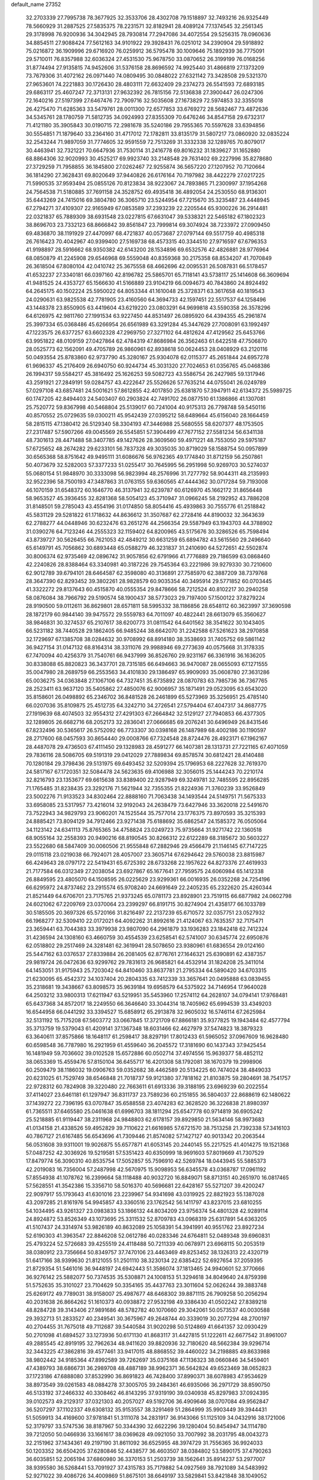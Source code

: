 default_name                                                                    
27352
  32.2703339  27.7995738  78.3677925  32.3533706  28.4302708  79.1518897
  32.7493216  26.9325449  78.5660929  31.2887525  27.5835375  78.2231571
  32.8182941  28.4089124  77.1374545  32.2561345  29.3178998  76.9200936
  34.3042945  28.7930814  77.2947086  34.4072554  29.5256315  78.0960636
  34.8854511  27.9088424  77.5612163  34.9101922  29.3928431  76.0251012
  34.2390904  29.5918892  75.0216872  36.1909996  29.6716920  76.0259912
  36.5795478  30.1009646  75.1892939  36.7775091  29.5710011  76.8357988
  32.6036324  27.4531530  75.9678750  33.0870652  26.3199199  76.0168256
  31.8774494  27.9135815  74.9452606  31.5376158  28.8696592  74.9925440
  31.4866819  27.1373209  73.7679306  31.4072162  26.0971440  74.0809495
  30.0848022  27.6321142  73.3428508  29.5321370  27.9653601  74.2221883
  30.1726430  28.4803111  72.6632409  29.2374273  26.5541593  72.6893185
  29.6863117  25.4607247  72.3713131  27.9632392  26.7815156  72.5136838
  27.3900447  26.0247306  72.1640216  27.5197399  27.6467476  72.7909716
  32.5035608  27.1673829  72.5974853  32.3355018  26.4275470  71.6285363
  33.5479761  28.0011300  72.6577853  33.6769272  28.5682467  73.4872636
  34.5345761  28.1780759  71.5812735  34.0924993  27.8355309  70.6476246
  34.8547158  29.6732317  71.4121180  35.3905843  30.0190715  72.2981678
  35.5240186  29.7955365  70.5597628  33.6394856  30.5554851  71.1879640
  33.2364160  31.4717012  72.1782811  33.8135179  31.5807217  73.0860920
  32.0835224  32.2543244  71.9897059  31.7774605  32.9591559  72.7513269
  31.3332338  32.1289765  70.8079017  30.4463941  32.7321221  70.6647936
  31.7530114  31.2416778  69.8016232  31.1839627  31.1652880  68.8864306
  32.9020993  30.4525217  69.9923740  33.2148548  29.7631402  69.2227996
  35.8278680  27.3729259  71.7958855  36.1845800  27.0262467  72.9255874
  36.5657220  27.1207952  70.7120664  36.1814290  27.3628431  69.8020649
  37.9440826  26.6176164  70.7197982  38.4422279  27.0217225  71.5990535
  37.9593494  25.0855126  70.8123834  38.9223067  24.7893865  71.2300997
  37.1954268  24.7564538  71.5180885  37.7691158  24.3528752  69.4935418
  36.4892054  24.2530550  68.9136301  35.6443269  24.7415016  69.3804780
  36.3065710  23.5244954  67.7215670  35.3235487  23.4448945  67.2794271
  37.4109307  22.9165949  67.0853589  37.2393239  22.2205544  65.9300226
  36.2914481  22.0321837  65.7889309  38.6931548  23.0227815  67.6631047
  39.5338321  22.5465182  67.1802323  38.8696703  23.7332123  68.8666842
  39.8561847  23.7999814  69.3074924  38.7233972  27.0909450  69.4836870
  38.1191929  27.4470997  68.4721837  40.0573687  27.0797144  69.5517759
  40.4985318  26.7616423  70.4042967  40.9399400  27.5169738  68.4573315
  40.3344510  27.9716597  67.6796353  41.9198897  28.5916662  68.9350382
  42.6143200  28.1534896  69.6532576  42.4826881  28.9776964  68.0850879
  41.2245908  29.6546968  69.5559048  40.8359368  30.2175358  68.8534207
  41.7070849  26.3618504  67.8080104  42.0410742  25.3675558  68.4662696
  42.0095531  26.5087831  66.5178457  41.6532237  27.3340181  66.0397160
  42.8196782  25.5865701  65.7118141  43.5738117  25.1414608  66.3609694
  41.9481525  24.4353727  65.1566630  41.5166889  23.9104219  66.0094673
  40.7843860  24.8924492  64.2645175  40.1502224  25.5950022  64.8053344
  41.1610048  25.3728371  63.3617658  40.1819543  24.0290631  63.9825538
  42.7781905  23.4160560  64.3694733  42.1597451  22.5517537  64.1258496
  43.1448378  23.8550905  63.4419604  43.6219220  23.0803291  64.9699818
  43.5590358  26.3578296  64.6126975  42.9811760  27.1991534  63.9227450
  44.8531497  26.0895920  64.4394355  45.2961874  25.3997334  65.0368486
  45.6266954  26.6561989  63.3291284  45.3447629  27.7008091  63.1992497
  47.1223575  26.6377257  63.6602328  47.2969750  27.3271102  64.4812624
  47.4129562  25.6453766  63.9951822  48.0109159  27.0427864  62.4784319
  47.8686984  26.3562463  61.6422518  47.7506870  28.0525773  62.1562091
  49.4705789  26.9860961  62.8938618  50.0624453  28.0408929  63.2120116
  50.0493554  25.8783860  62.9737790  45.3280167  25.9304078  62.0115377
  45.2651844  24.6957278  61.9696337  45.2176409  26.6940750  60.9244734
  45.3031320  27.7024653  61.0356765  45.0468386  26.1994317  59.5584217
  45.3816492  25.1626253  59.5082723  43.5586754  26.2427985  59.1317946
  43.2591921  27.2849191  59.0284757  43.4222647  25.5526626  57.7635214
  44.0755041  26.0249789  57.0297108  43.6857481  24.5001621  57.8612855
  42.4017850  25.6381870  57.3947911  42.6134372  25.5989725  60.1747205
  42.8494403  24.5403407  60.2903824  42.7491702  26.0877510  61.1386866
  41.1307081  25.7520772  59.8367998  40.5468804  25.5139017  60.7241004
  40.9175313  26.7798748  59.5450116  40.8570552  25.0729635  59.0300211
  45.9542439  27.0395212  58.6489664  45.6156040  28.1664459  58.2815115
  47.1380412  26.5129340  58.3304193  47.3446988  25.5680555  58.6207377
  48.1753505  27.2317487  57.5907266  49.0045569  26.5545851  57.3904499
  47.7677152  27.5581234  56.6341138  48.7301613  28.4471488  58.3407785
  49.1427626  28.3609560  59.4971221  48.7553050  29.5975187  57.6725652
  48.2674282  29.6233101  56.7837328  49.3035035  30.8719029  58.1588754
  50.0957899  30.6565368  58.8751642  49.9495111  31.6086676  56.9762365
  49.1774840  31.8712159  56.2507861  50.4073679  32.5282003  57.3377233
  51.0255417  30.7645995  56.2951998  50.9269703  30.5274037  55.0680154
  51.9848970  30.3333098  56.9823994  48.2576996  31.7277792  58.9044311
  48.2135993  32.9522396  58.7500193  47.3487863  31.0763155  59.6360565
  47.4444362  30.0717284  59.7193008  46.1070159  31.6548372  60.1646770
  46.3137941  32.6239787  60.6126970  45.1662172  31.8656448  58.9653527
  45.3936455  32.8281368  58.5054123  45.3710947  31.0966245  58.2192952
  43.7886208  31.8148501  59.2785043  43.4554196  31.0174850  58.8054416
  45.4939863  30.7555776  61.2518842  45.5831129  29.5281822  61.1718632
  44.8636612  31.3507687  62.2728416  44.8190032  32.3643639  62.2788277
  44.0448946  30.6232476  63.2651276  44.2566354  29.5587949  63.1943703
  44.3788902  31.0390276  64.7123246  44.2555323  32.1159402  64.8200965
  43.5175676  30.3286526  65.7598494  43.8739727  30.5626455  66.7621053
  42.4849212  30.6631259  65.6894782  43.5615560  29.2496640  65.6149791
  45.7056862  30.6893448  65.0588279  46.3231837  31.2410690  64.5272651
  42.5502874  30.8006374  62.9735469  42.0896742  31.9057856  62.6791966
  41.7776889  29.7186599  63.0868460  42.2240826  28.8388464  63.3340981
  40.3187226  29.7545364  63.2221986  39.9279330  30.7210600  62.9012789
  39.6794101  28.6464587  62.3598080  40.3136891  27.7585970  62.3887209
  38.7379768  28.3647390  62.8293452  39.3802261  28.9828579  60.9035354
  40.3495914  29.5771852  60.0703445  41.3322272  29.8137643  60.4515870
  40.0555354  29.8478666  58.7212524  40.8102217  30.2940258  58.0876084
  38.7966792  29.5190574  58.1900437  38.5773023  29.7197400  57.1500122
  37.8279224  28.9190500  59.0112611  36.8629801  28.6571811  58.5995332
  38.1186856  28.6548112  60.3623997  37.3690598  28.1872179  60.9844140
  39.9475572  29.5559783  64.7011097  40.4822441  28.6613079  65.3560627
  38.9846831  30.3274537  65.2107617  38.6200773  31.0811542  64.6401562
  38.3541622  30.1043405  66.5231182  38.7440528  29.1862405  66.9485244
  38.6642070  31.2242588  67.5261623  38.2970858  32.1729697  67.1385708
  38.0284632  30.9708992  68.8914180  38.3538693  31.7405752  69.5861142
  36.9427154  31.0147132  68.8164314  38.3311076  29.9988946  69.2773639
  40.0575668  31.3178335  67.7470094  40.4256379  31.7540761  66.9437999
  36.8526760  29.9231167  66.3361916  36.1636205  30.8338088  65.8820823
  36.3437701  28.7315185  66.6494663  36.9470087  28.0655093  67.1271555
  35.0047980  28.2689759  66.2553563  34.4101830  29.1386497  65.9909093
  35.0608780  27.3631286  65.0036275  34.0363848  27.1067106  64.7327451
  35.6735892  28.0870783  63.7985736  36.7367765  28.2523411  63.9637120
  35.5405862  27.4850076  62.9006957  35.1871491  29.0523095  63.6543020
  35.8158601  26.0498892  65.2346702  36.8481528  26.2461899  65.5273969
  35.3256951  25.4785140  66.0207036  35.8109875  25.4512735  64.3242710
  34.2726541  27.5794404  67.4047317  34.8687775  27.1919639  68.4074503
  32.9554312  27.4291303  67.2664842  32.5129127  27.7940853  66.4377305
  32.1289805  26.6682716  68.2052173  32.2836041  27.0666685  69.2076241
  30.6496949  26.8431546  67.8232496  30.5365617  26.5752092  66.7733307
  30.0398168  26.1487989  68.4002186  30.1190597  28.2717600  68.0457593
  30.8654440  29.0008766  67.7324548  28.8724476  28.4923171  67.1962167
  28.4487078  29.4736503  67.4111450  29.1328983  28.4591277  66.1407381
  28.1313731  27.7221165  67.4071059  29.7836116  28.5086705  69.5191319
  29.0412029  27.7889834  69.8578574  30.6812421  28.4140488  70.1280184
  29.3798436  29.5131975  69.6493452  32.5209394  25.1796953  68.2227628
  32.7619370  24.5817167  67.1720351  32.5084478  24.5623635  69.4106988
  32.3056015  25.1444243  70.2210174  32.8216793  23.1353677  69.6615638
  33.8389400  22.9287949  69.3249781  32.7485595  22.8956285  71.1765485
  31.8238435  23.3292176  71.5621944  32.7355355  21.8224936  71.3760239
  33.9526849  23.5002276  71.9133523  34.8302464  22.8888160  71.7063438
  34.1493544  24.5149751  71.5675333  33.6958085  23.5317957  73.4216014
  32.9192043  24.2638479  73.6427946  33.3620018  22.5491670  73.7522943
  34.9829793  23.9060201  74.1525544  35.7577014  23.1776375  73.8970593
  35.3215393  24.8885421  73.8094129  34.7912466  23.9271438  75.6188692
  35.6862547  24.1585372  76.0505064  34.1123142  24.6341113  75.8765365
  34.4758824  23.0249723  75.9735664  31.9271742  22.1360518  68.9055164
  32.2558393  20.9490216  68.8190545  30.8266312  22.6122289  68.3185672
  30.5603227  23.5522680  68.5847409  30.0060506  21.9555848  67.2882946
  29.4566479  21.1146145  67.7147225  29.0115118  23.0219038  66.7924071
  28.4057007  23.3605714  67.6294642  29.5760038  23.8815987  66.4249643
  28.0797172  22.5419431  65.6725392  28.6733268  22.1957622  64.8273376
  27.4619933  21.7177584  66.0312349  27.2038054  23.6927867  65.1677641
  27.7959575  24.6060984  65.1412338  26.8849595  23.4805070  64.1508595
  26.0225629  23.9299361  66.0016935  26.0352268  24.7254196  66.6295972
  24.8737462  23.2915574  65.9708240  24.6691649  22.2405235  65.2322620
  25.4260344  21.8521449  64.6706701  23.7175765  21.9373245  65.0781173
  23.8928901  23.7519115  66.6877982  24.0602798  24.6021062  67.2209769
  23.0370064  23.2399297  66.8191715  30.8274904  21.4358177  66.1033789
  30.5185505  20.3697326  65.5720166  31.8216497  22.2137239  65.6710572
  32.0357751  23.0527932  66.1968277  32.5309410  22.0172021  64.4092262
  31.8992616  21.4124067  63.7635357  32.7175471  23.3659441  63.7044383
  33.3979938  23.9807090  64.2961879  33.1936283  23.1842418  62.7412324
  31.4236594  24.1308160  63.4660759  30.4554539  23.6258541  62.5741007
  30.6345774  22.6950876  62.0518802  29.2517469  24.3281481  62.3619941
  28.5078650  23.9380961  61.6836554  29.0124160  25.5447162  63.0376537
  27.8339884  26.2081405  62.8776761  27.1646321  25.6390891  62.4387357
  29.9819724  26.0472636  63.9299762  29.7831613  26.9685821  64.4532914
  31.1824208  25.3411014  64.1453051  31.9175943  25.7203042  64.8410460
  33.8637781  21.2795334  64.5890420  34.6703315  21.6230095  65.4542372
  34.1037404  20.2804335  63.7412339  33.3657641  20.0495888  63.0839455
  35.2318681  19.3438667  63.8098573  35.9639184  19.6958579  64.5375922
  34.7146954  17.9640028  64.2503212  33.9800313  17.6211947  63.5219951
  35.5453960  17.2574112  64.2628107  34.0794141  17.9768481  65.6437368
  34.8572017  18.2249550  66.3646640  33.3044314  18.7405962  65.6994539
  33.4349203  16.6544958  66.0441292  33.3394527  15.6858912  65.2913878
  32.9605032  16.5746114  67.2625984  32.5131192  15.7175208  67.5603772
  33.0667845  17.3721709  67.8866181  35.9377825  19.1943484  62.4577794
  35.3713759  19.5379043  61.4209141  37.1367348  18.6031466  62.4627979
  37.5474823  18.3879323  63.3640611  37.8575866  18.1648117  61.2598417
  38.8297191  17.8012433  61.5965052  37.0967609  16.9628480  60.6598548
  36.7787980  16.2921959  61.4559640  36.2045572  17.3181690  60.1437343
  37.9425454  16.1481949  59.7036602  39.0102528  15.6572886  60.0502714
  37.4974556  15.9639377  58.4852112  38.0653369  15.4559476  57.8150104
  36.6455717  16.4201308  58.1792081  38.1670379  19.2998906  60.2509479
  38.1186032  19.0906763  59.0352682  38.4462589  20.5134225  60.7474024
  38.4849033  20.6231025  61.7529749  38.6546848  21.7018737  59.9121380
  37.7818162  21.8103875  59.2804691  38.7541757  22.9728312  60.7824908
  39.3220480  22.7663611  61.6913336  39.3188195  23.6969239  60.2022554
  37.4114027  23.6461181  61.1297947  36.8311737  23.7589236  60.2151855
  36.5804037  22.8688619  62.1480622  37.1439272  22.7396195  63.0707847
  35.6588558  23.4074283  62.3628520  36.3226838  21.8980397  61.7365511
  37.6465580  25.0461638  61.6996703  38.1811294  25.6547778  60.9714819
  36.6905242  25.5218885  61.9119447  38.2311968  24.9848803  62.6178157
  39.8929850  21.5634146  58.9973683  41.0134158  21.4338526  59.4952829
  39.7110622  21.6616985  57.6721570  38.7513258  21.7392338  57.3416103
  40.7867127  21.6167485  56.6543696  41.7309446  21.8574082  57.1427127
  40.9013342  20.2063544  56.0531608  39.9311001  19.9026875  55.6577871
  41.6053145  20.2440145  55.2217525  41.4014275  19.1521368  57.0487252
  42.3036926  19.5219581  57.5351423  40.6350999  18.9691603  57.8019669
  41.7307529  17.8479774  56.3090310  40.8535754  17.5052857  55.7596910
  42.5269784  18.0443945  55.5885373  42.2019083  16.7356004  57.2487998
  42.5670975  15.9098953  56.6345578  43.0368787  17.0961192  57.8554938
  41.1078762  16.2399664  58.1118488  40.9032720  16.8849071  58.8713151
  40.2651970  16.0817465  57.5628551  41.3542386  15.3356710  58.5016370
  40.5696681  22.6428167  55.5271207  39.4200247  22.9097917  55.1793643
  41.6301016  23.2239967  54.9341698  43.0319925  22.8821923  55.1387028
  43.2097285  21.8161976  54.9945857  43.3360516  23.1762542  56.1411797
  43.8237015  23.6810255  54.1034495  43.9261327  23.0983833  53.1866132
  44.8034209  23.9756374  54.4801328  42.9289114  24.8924872  53.8526349
  43.1073695  25.3311532  52.8709783  43.0968319  25.6317891  54.6363205
  41.5107437  24.3314974  53.9826189  40.8632089  25.1058391  54.3941991
  40.9551762  23.8927234  52.6190303  41.3963547  22.8846208  52.0612786
  40.0283346  24.6764811  52.0489348  39.6960831  25.4793224  52.5726683
  39.4255519  24.4118488  50.7211339  40.0678971  23.6968115  50.2053519
  38.0380912  23.7356664  50.8349757  37.7470106  23.4463469  49.8253452
  38.1326313  22.4320719  51.6417166  38.9399630  21.8121055  51.2501110
  38.3230134  22.6385422  52.6927654  37.2059395  21.8729354  51.5461016
  36.9448197  24.6942443  51.3586074  37.1813465  24.9940601  52.3770666
  36.9276142  25.5882077  50.7374535  35.5308871  24.1008153  51.3294618
  34.8049640  24.8759398  51.5752635  35.3101027  23.7104629  50.3354165
  35.4437763  23.3011604  52.0626244  39.3883748  25.6269172  49.7789031
  38.9158007  25.4987677  48.6468302  39.8871115  26.7909258  50.2056294
  40.2031638  26.8664262  51.1610373  40.0938872  27.9532198  49.3386430
  41.0502242  27.8389218  48.8284728  39.3143406  27.9891686  48.5782782
  40.1070660  29.3042061  50.0573537  40.0030588  29.3932713  51.2833527
  40.2349541  30.3675967  49.2648744  40.3339019  30.2077294  48.2700197
  40.2704455  31.7675018  49.7112687  39.5440584  31.9020298  50.5124869
  41.6641357  32.0930429  50.2701098  41.6894527  33.1273936  50.6171130
  41.8683117  31.4427815  51.1222611  42.6677542  31.8961007  49.2885545
  42.8919195  32.7962634  48.9411620  39.8820936  32.7180620  48.5662384
  39.9296714  32.3443225  47.3862816  39.4577461  33.9417015  48.8868552
  39.4460022  34.2198885  49.8633988  38.9802442  34.9185364  47.8992589
  39.7262697  35.0375168  47.1136323  38.0660846  34.5459401  47.4389793
  38.6866731  36.2989708  48.4887189  38.9962371  36.5642824  49.6523469
  38.0652823  37.1723186  47.6888080  37.8532990  36.8691823  46.7428400
  37.8990371  38.6078983  47.9534629  38.8973549  39.0261583  48.0884278
  37.3005705  39.2484361  46.6935066  36.2971729  38.8590750  46.5133192
  37.2466332  40.3308462  46.8143295  37.9319190  39.0340938  45.8297983
  37.0924395  39.0102573  49.2129317  37.0321303  40.2057027  49.5192706
  36.4909646  38.0707084  49.9562847  36.5207297  37.1102337  49.6308132
  35.9153557  38.3291469  51.2864999  35.9903449  39.3944431  51.5059913
  34.4169600  37.9781841  51.3111078  34.2831917  36.9143066  51.1125109
  34.0432916  38.1721006  52.3179797  33.5747536  38.8187967  50.3344390
  32.6622296  39.1280404  50.8454947  34.1114780  39.7212050  50.0466936
  33.1661617  38.0369628  49.0921050  33.7007992  38.2031795  48.0043273
  32.2151962  37.1434361  49.2197190  31.8611092  36.6525955  48.3974729
  31.7556365  36.9924033  50.1203352  36.6504205  37.6280846  52.4438577
  36.4603507  38.0384802  53.5890175  37.4790263  36.6035851  52.2065194
  37.6860980  36.3370153  51.2503739  38.1562641  35.8914237  53.2977007
  38.9395580  36.5268441  53.7091927  37.4315783  35.7179882  54.0927569
  38.7921089  34.5483992  52.9271022  39.4086726  34.4009869  51.8675101
  38.6649197  33.5829841  53.8421848  38.1049052  33.7968568  54.6641795
  39.2891297  32.2460176  53.8182450  39.6956244  32.0392463  52.8282619
  40.4454333  32.1907860  54.8527766  40.0353796  32.4609392  55.8281797
  41.0314986  30.7736116  54.9680727  40.2819841  30.0568733  55.2994519
  41.4377384  30.4581060  54.0064316  41.8259614  30.7532858  55.7111376
  41.5724175  33.1949489  54.5096533  42.0573226  32.8849204  53.5835888
  41.1448979  34.1833600  54.3485869  42.6374187  33.3573377  55.6055388
  42.1599030  33.5704393  56.5625234  43.2453139  32.4571607  55.6913854
  43.2945653  34.1883891  55.3477503  38.2121003  31.1939554  54.1283762
  37.3424388  31.4553251  54.9579065  38.2478808  30.0052143  53.5140951
  38.9813955  29.8193273  52.8339417  37.2466061  28.9451239  53.7499344
  36.7707932  29.1607727  54.7035285  36.1172109  28.9961204  52.6991083
  35.6507237  29.9789657  52.7596560  36.6262402  28.8150021  51.2706094
  37.2801758  29.6451272  51.0066820  37.1765545  27.8810628  51.1736978
  35.7837009  28.8098477  50.5811474  35.0163660  27.9567524  52.9411170
  34.6308380  28.0462420  53.9523684  34.1934657  28.1360192  52.2559563
  35.3904646  26.9468352  52.7799428  37.8502598  27.5474658  53.9187620
  38.8184109  27.1637278  53.2520149  37.2344654  26.7837030  54.8225721
  36.4537760  27.1949308  55.3240524  37.6044048  25.4267361  55.2150694
  38.3739434  25.0513986  54.5419398  38.1825212  25.4753408  56.6386142
  37.4398442  25.9073082  57.3119617  38.4181384  24.4656528  56.9801164
  39.6890022  26.4918605  56.6588633  39.4574283  27.1531831  57.8028233
  36.3989662  24.4720283  55.1353841  35.2641059  24.8839874  55.3776099
  36.6436953  23.1961531  54.8342134  37.6160006  22.9307166  54.7186079
  35.7102008  22.1019986  55.1029275  34.6912755  22.4365009  54.9029786
  36.0264171  20.9174448  54.1807174  37.0797014  20.6439260  54.2667751
  35.4193918  20.0557871  54.4615091  35.7950022  21.1768217  53.1497649
  35.7944470  21.6844624  56.5797388  36.8357327  21.8551467  57.2127604
  34.7005007  21.1482773  57.1170171  33.8642074  21.1093688  56.5448738
  34.5256565  20.7412520  58.5090496  35.4429334  20.2761422  58.8753908
  34.2393778  22.0148060  59.3247871  34.1716159  21.7806644  60.3867892
  35.0430262  22.7349528  59.1792030  33.3019998  22.4623133  58.9942242
  33.3699501  19.7211152  58.6392706  32.7913548  19.2799197  57.6426369
  33.0054203  19.3718095  59.8735737  33.6053706  19.6858794  60.6282347
  31.8601827  18.5317029  60.2404388  31.1634504  18.4755197  59.4099652
  32.3701036  17.1132926  60.5348384  32.7489456  16.6820010  59.6082989
  33.2144160  17.1813157  61.2224845  31.3442315  16.1665968  61.1306200
  30.4329193  15.4914220  60.2973436  30.4778221  15.6299462  59.2255773
  29.4757333  14.6216306  60.8566529  28.7719246  14.1069365  60.2197348
  29.4599704  14.3899839  62.2489696  28.5399735  13.5466421  62.7923713
  28.6788651  13.4210736  63.7361790  30.3998761  15.0366356  63.0791925
  30.4011735  14.8551260  64.1427854  31.3201044  15.9425146  62.5209254
  32.0110183  16.4687743  63.1620274  31.0950476  19.1368673  61.4259367
  31.7011457  19.4467281  62.4490259  29.7795548  19.3219749  61.2885274
  29.3401110  18.9869327  60.4353187  28.8647133  19.7419141  62.3582342
  29.4068691  20.3392219  63.0928695  27.7594758  20.6302083  61.7478599
  28.2355589  21.5022742  61.2988574  27.2677504  20.0770196  60.9459234
  26.6750961  21.1216905  62.7214188  26.4963289  20.5609979  63.8271370
  25.9684479  22.0988482  62.3760095  28.3104264  18.4954077  63.0642509
  27.5215248  17.7414171  62.4903629  28.7230355  18.2662450  64.3127429
  29.3808708  18.9180532  64.7304990  28.3753724  17.0579600  65.0637745
  28.5382001  16.1993998  64.4171142  29.3383933  16.9624510  66.2511690
  29.1595147  16.0327556  66.7885599  30.3691067  16.9738384  65.8955258
  29.1827368  17.8023759  66.9302347  26.9034348  16.9731714  65.5184783
  26.4283477  15.8849180  65.8713171  26.1755084  18.0957116  65.5073965
  26.6078144  18.9376857  65.1328492  24.8131352  18.2153771  66.0551732
  24.5561194  17.2826942  66.5513548  24.8129963  19.3026131  67.1572036
  25.4411332  20.1306176  66.8250428  23.4164125  19.8652624  67.4709707
  22.7443522  19.0639461  67.7748000  23.4754905  20.5971722  68.2766024
  23.0010465  20.3670088  66.5998623  25.4364225  18.6847752  68.4345774
  24.6941412  18.0634479  68.9386452  26.2733470  18.0400310  68.1653624
  25.9829699  19.7149758  69.4245443  26.3898101  19.1958564  70.2919226
  26.7798560  20.2894207  68.9521339  25.1910683  20.3856436  69.7544848
  23.7549067  18.3658811  64.9491219  22.6364656  17.8682967  65.1119739
  24.1205279  18.9212935  63.7883143  25.0194403  19.3981052  63.7562111
  23.4251767  18.6869611  62.5090668  22.3496199  18.6988518  62.6892927
  23.7904614  19.8277673  61.5514262  23.6284440  20.7622922  62.0771933
  24.8503688  19.7415547  61.3172621  23.0210953  19.8817939  60.2206604
  23.1682741  18.9633224  59.6625098  21.5260703  20.1005010  60.4176740
  21.0467526  20.2307940  59.4499468  21.0848018  19.2310091  60.9010170
  21.3530492  20.9845874  61.0315935  23.5603024  21.0328214  59.3794343
  23.4148671  21.9697751  59.9138112  24.6246726  20.8889006  59.1934380
  23.0367072  21.0777277  58.4260499  23.7872843  17.3286067  61.8802671
  23.0914860  16.8491913  60.9848579  24.8736346  16.7111167  62.3488277
  25.4501579  17.2394523  62.9896865  25.4109395  15.4172827  61.9175885
  26.4092435  15.3517692  62.3526372  24.6330138  14.2449308  62.5484310
  25.0960577  13.3224146  62.2023214  24.7810636  14.3077029  63.6249904
  23.1141278  14.1650656  62.3140101  22.6404471  15.0589034  62.7200868
  22.9088407  14.1041790  61.2441205  22.4898058  12.9600698  63.0189841
  21.3532514  13.0677504  63.5402570  23.1258220  11.8761665  63.0799339
  25.6750272  15.3307437  60.4022174  25.1865965  14.4287916  59.7138902
  26.4573460  16.2833395  59.8720028  26.8299032  16.9861834  60.5074588
  26.9631291  16.2850529  58.4828336  27.2625422  15.2658164  58.2334705
  25.8541038  16.7059696  57.4930292  26.2121377  16.5498322  56.4738850
  24.9938805  16.0579118  57.6379776  25.3930706  18.1661820  57.6305024
  25.1148592  18.3649651  58.6640502  26.2144815  18.8310280  57.3682390
  24.2047725  18.4838008  56.7101525  24.0412666  19.5616137  56.7404822
  24.4551516  18.2031321  55.6847000  22.9759615  17.7830526  57.1302452
  23.0740361  16.8780561  57.5806367  21.7320438  18.2102867  57.0495451
  21.3870944  19.3235787  56.4788324  22.0804477  19.9348435  56.0734986
  20.4191671  19.5994778  56.5524737  20.7762471  17.5172172  57.5843458
  21.0248110  16.6529519  58.0601625  19.8313680  17.8695803  57.5843145
  28.2051186  17.1630666  58.2999484  28.4334854  18.1027954  59.0605589
  28.9740427  16.8941997  57.2472385  28.8017820  16.0345896  56.7446511
  30.0091165  17.7948481  56.7359311  30.7579809  17.9351664  57.5082703
  30.6890871  17.1349928  55.5220078  29.9422816  16.6249381  54.9141305
  31.1394559  17.9034169  54.9006500  31.8025730  16.1584890  55.8672644
  32.2139175  15.9841066  57.0077231  32.3695854  15.5328432  54.8650254
  33.1730146  14.9506103  55.0575485  32.0257697  15.6747356  53.9222739
  29.4384895  19.1889284  56.3895096  28.3288144  19.2995931  55.8661556
  30.2039457  20.2535123  56.6487878  31.1344978  20.0844607  57.0213502
  29.8411174  21.6651326  56.3855004  29.1476769  21.7018347  55.5446483
  29.1455426  22.3370276  57.5946128  28.9337086  23.3707581  57.3203034
  27.8007372  21.6888236  57.9435781  27.2977469  22.2757265  58.7122214
  27.1669097  21.6558160  57.0572352  27.9507133  20.6769495  58.3182922
  30.0155782  22.3678443  58.8596004  29.4776287  22.8801169  59.6556009
  30.2528388  21.3542292  59.1812018  30.9377417  22.9146371  58.6684816
  31.0741756  22.4834845  55.9864864  32.1956256  22.1309213  56.3441075
  30.8827125  23.5810573  55.2574980  29.9304180  23.8400170  55.0198772
  31.9190735  24.5700468  54.9643146  32.8999084  24.1082329  55.0749920
  31.7779684  25.0213292  53.5063456  32.4799901  25.8292829  53.2971889
  31.9907353  24.1900706  52.8385068  30.7602104  25.3644568  53.3245871
  31.8403099  25.7524333  55.9473273  30.7502389  26.1393353  56.3728753
  32.9936282  26.3347764  56.2933031  33.8480835  25.9346475  55.9159736
  33.1318006  27.4585166  57.2336229  32.1499974  27.9042473  57.3944542
  33.6592954  26.9836352  58.6124387  34.6660800  26.5837791  58.4752243
  33.7476560  28.1826555  59.5813393  32.7519649  28.5898137  59.7625000
  34.1874000  27.8747779  60.5289798  34.3828435  28.9667926  59.1711912
  32.7796043  25.8554137  59.2033023  31.7550244  26.2097680  59.3097168
  32.7725637  25.0110343  58.5142617  33.2554330  25.3113519  60.5547383
  33.0942323  26.0458629  61.3437249  32.6798685  24.4175301  60.7904309
  34.3124655  25.0489137  60.5020730  34.0448021  28.5278204  56.6189736
  35.2427707  28.2985329  56.4358516  33.4797132  29.6975355  56.3038190
  32.4922958  29.7998210  56.5262165  34.1571986  30.8662414  55.7207364
  35.1026698  30.5496287  55.2856825  33.2687720  31.4141177  54.5857270
  33.0151450  30.5814288  53.9260842  32.3409337  31.7945050  55.0136760
  33.9126981  32.5197360  53.7281244  34.1391035  33.3859109  54.3495707
  34.8398346  32.1448983  53.2937432  32.9489293  32.9315163  52.5991206
  32.6354929  32.0319963  52.0677961  32.0642473  33.4000226  53.0355169
  33.5831556  33.8993473  51.5885939  33.8457149  34.8304015  52.0976828
  34.5007330  33.4534690  51.1941576  32.6533032  34.1855561  50.4684230
  32.3169886  33.3314185  50.0352960  31.8204404  34.6894814  50.7907516
  33.0732103  34.7572141  49.7452047  34.4532387  31.9035037  56.8122474
  33.5240394  32.5026226  57.3564082  35.7344320  32.1080811  57.1379844
  36.4285357  31.6286079  56.5740365  36.2124701  33.1727340  58.0347503
  35.4825775  33.3119062  58.8355201  37.5561221  32.7826164  58.6866861
  37.4372871  31.8233389  59.1907366  38.3169074  32.6752943  57.9111806
  38.0268294  33.8226381  59.7246690  38.0921239  34.8029660  59.2533946
  37.2920842  33.8810671  60.5286318  39.4068534  33.4899355  60.3160636
  39.3864361  32.5042827  60.7831112  40.1438153  33.4864747  59.5108570
  39.7936030  34.5466928  61.3618026  39.6520118  35.5370141  60.9249111
  39.1232025  34.4611300  62.2208758  41.2017968  34.4138270  61.8032068
  41.8377751  34.5052011  61.0115924  41.4402112  35.1352724  62.4793667
  41.3883404  33.5069718  62.2260276  36.3299027  34.4908501  57.2653304
  37.0722413  34.5839234  56.2840792  35.6119284  35.4953702  57.7536593
  35.0163132  35.2746630  58.5447951  35.8365707  36.9200460  57.5233332
  36.4707399  37.0695960  56.6478274  34.4835714  37.6314451  57.3209855
  33.7793970  37.2381357  58.0529341  34.6266277  38.6900414  57.5424645
  33.8447758  37.5486048  55.9217355  34.4695771  38.0905433  55.2160200
  33.6278499  36.1278442  55.3977058  34.5945318  35.6684051  55.1970099
  33.0865976  35.5344649  56.1354239  33.0615580  36.1580727  54.4668062
  32.4825724  38.2424961  55.9784414  32.0322186  38.2561699  54.9852900
  31.8233086  37.7134493  56.6661657  32.6107639  39.2665598  56.3246183
  36.5533807  37.4965927  58.7563175  36.3011538  37.0716892  59.8865539
  37.4018088  38.5035155  58.5646675  37.5424118  38.8370067  57.6182703
  38.1709550  39.1248579  59.6495404  37.5421287  39.1636144  60.5355006
  39.3886992  38.2633307  59.9802217  39.0804763  37.2254175  60.1003493
  40.1064090  38.3294634  59.1652766  39.9990219  38.7056305  61.1692363
  39.5750050  38.2338628  61.9353502  38.5823548  40.5528924  59.2907679
  38.9510040  40.8224629  58.1481250  38.4360324  41.4934275  60.2302213
  38.1347636  41.1697484  61.1460953  38.5296505  42.9495941  60.0075202
  38.0956413  43.4429980  60.8761558  40.0129910  43.3956366  59.9344560
  40.4883074  42.9617851  59.0528204  40.0308231  44.4780265  59.8094919
  40.8743624  43.0969854  61.1746149  41.7414059  43.7560251  61.1467162
  40.3015541  43.3209879  62.0717620  41.3776680  41.6544001  61.2597082
  40.5354955  41.0161955  61.5020409  41.7967106  41.3575516  60.2957909
  42.3970873  41.4944801  62.3061940  42.8319845  42.3333307  62.6825485
  42.9290313  40.3640785  62.7258014  42.5326629  39.2005159  62.3099470
  41.7299242  39.1348531  61.6974021  43.0659179  38.3702855  62.5428493
  43.8932157  40.3913049  63.5876042  44.2237648  41.2910504  63.9233572
  44.2542229  39.5255221  63.9624298  37.6962100  43.4498880  58.7960250
  38.1461664  44.3636410  58.0988131  36.4971474  42.9013549  58.4780056
  35.6571726  42.0246461  59.2900471  35.6057753  42.3593290  60.3259295
  36.0295196  41.0028829  59.2456657  34.2757135  42.0512908  58.6412207
  33.7127010  42.9154597  58.9961871  33.7249249  41.1281761  58.8258606
  34.6246683  42.2206565  57.1623566  33.7905197  42.6326845  56.5925286
  34.9249383  41.2571094  56.7466807  35.8348009  43.1626453  57.1905086
  36.5124747  42.9038010  56.3760436  35.3997579  44.6260145  57.0054603
  35.3273824  45.1165444  55.8867021  35.1312834  45.3323924  58.1029624
  35.2285558  44.8628412  58.9904901  34.7866631  46.7582307  58.1500125
  34.0362239  46.9731560  57.3935021  34.1671364  47.0466350  59.5288252
  34.1709265  48.1201761  59.7214245  33.1270103  46.7233936  59.5055804
  34.8744098  46.3241682  60.6591267  36.1414111  46.7619153  61.0862483
  36.5663512  47.6810243  60.7041719  36.8821286  45.9816070  61.9857125
  37.8670106  46.3065966  62.2992201  36.3432209  44.7837502  62.4837298
  36.9172648  44.1917128  63.1771174  35.0623394  44.3625547  62.0943250
  34.6479305  43.4479861  62.4996024  34.3317845  45.1276408  61.1707158
  33.3599471  44.7848842  60.8440053  35.9766853  47.7010049  57.8839897
  35.7559254  48.8753102  57.6080961  37.2255906  47.2237698  57.9759865
  37.3521540  46.2338890  58.1480645  38.4389318  48.0604012  57.9782275
  38.2436203  48.9066722  58.6379222  39.5856958  47.2248357  58.5865394
  39.1927833  46.6500406  59.4268660  39.9323753  46.5142807  57.8345969
  40.8009575  48.0160112  59.1054121  41.5765621  47.3014760  59.3798843
  41.2111666  48.6399809  58.3147313  40.5126033  48.8856058  60.3306056
  39.4175379  48.9382836  60.8733188  41.4838803  49.6325011  60.8089431
  41.3108325  50.0704639  61.7075862  42.4376267  49.4515252  60.4962028
  38.7960122  48.6564425  56.5967050  39.7020124  49.4861882  56.4827980
  38.0730831  48.2679001  55.5455488  37.3482570  47.5837925  55.7140906
  38.1285986  48.8233142  54.1940475  38.5866867  49.8138251  54.2090512
  38.9888954  47.8842328  53.3301756  40.0230408  47.9364894  53.6680050
  38.6564544  46.8560895  53.4640204  38.9303991  48.1901423  51.8436352
  37.9336005  47.9703995  51.1678054  39.9939606  48.6848547  51.2742653
  40.0015244  48.7748352  50.2682277  40.8304861  48.8551250  51.8192738
  36.6857744  48.9616957  53.6864503  35.9572434  47.9730185  53.6440830
  36.2481778  50.1675981  53.3191728  36.9058762  50.9429234  53.3177298
  34.8292182  50.4371071  53.0302922  34.2305984  50.1100945  53.8825020
  34.6145359  51.9422572  52.8444939  35.3143672  52.3048273  52.0917428
  33.6030861  52.1060906  52.4741046  34.7971375  52.7443527  54.1413480
  34.0557410  52.4351931  54.8768355  35.7890353  52.5544833  54.5516190
  34.6384446  54.2371414  53.8843917  33.6392514  54.7125550  53.3496065
  35.6343045  55.0304630  54.1885113  35.5541771  56.0094191  53.9433843
  36.4849627  54.6703372  54.5944510  34.2947001  49.6875805  51.7980226
  33.1091159  49.3484629  51.7533314  35.1468722  49.4040167  50.8071595
  36.1072015  49.7245367  50.8890552  34.7693758  48.6010257  49.6313065
  33.8104795  48.9584576  49.2598788  35.7986057  48.7724697  48.4996897
  36.7671538  48.4071351  48.8317454  35.3977947  48.0392056  47.2212546
  35.3433047  46.9685313  47.4030993  34.4255559  48.3899573  46.8743831
  36.1466528  48.2180631  46.4490381  35.9387476  50.1367610  48.1513474
  36.4018657  50.5667102  48.9054027  34.5869667  47.1210219  50.0010811
  33.5992992  46.4996496  49.5999130  35.4847256  46.5645114  50.8216945
  36.2559457  47.1450518  51.1372515  35.4235806  45.1894878  51.3393928
  35.2749168  44.4972084  50.5110655  36.7576499  44.8544555  52.0233932
  37.5753011  45.1009779  51.3471253  36.8658111  45.4742221  52.9134403
  36.9261811  43.4117183  52.4345619  37.8078427  42.5025021  51.8416326
  37.7496581  41.3878303  52.5919628  38.3389048  40.4936869  52.4222430
  36.8941186  41.5560440  53.6133668  36.7452485  40.8839598  54.3662222
  36.3650528  42.8244596  53.5288249  35.6786123  43.2954668  54.2169435
  34.2582735  45.0060105  52.3148911  33.5695917  43.9907668  52.2639589
  33.9808611  46.0111239  53.1467176  34.6425919  46.7783607  53.2000169
  32.8619971  46.0248222  54.0825760  32.9656131  45.1798040  54.7641632
  32.9377118  47.3227236  54.8907155  32.2361840  47.2663433  55.7201664
  33.9439106  47.4602828  55.2839831  32.6894885  48.1782235  54.2618694
  31.5175053  45.8887227  53.3545134  30.6868703  45.0616041  53.7347496
  31.3451177  46.6209228  52.2445577  32.0496665  47.3177214  52.0266465
  30.1953056  46.4780870  51.3424738  29.2854620  46.5689907  51.9365233
  30.2249384  47.6294119  50.3273343  30.2420011  48.5613768  50.8901378
  31.1379598  47.5821320  49.7329478  29.0113712  47.6245706  49.3831632
  29.1440609  46.8326146  48.6445208  28.1003183  47.4190119  49.9480602
  28.8536137  48.9644517  48.6511900  29.8171345  49.2803805  48.2537882
  28.1692774  48.8271258  47.8156722  28.2965183  50.0377049  49.5947214
  27.3313604  49.6998557  49.9826460  28.9766005  50.1676550  50.4404286
  28.1137078  51.3342701  48.9133000  27.6021006  51.2364132  48.0433840
  27.5693166  51.9560560  49.5082943  28.9902500  51.8232502  48.7391956
  30.1366737  45.0945161  50.6887361  29.0681110  44.4895443  50.6810231
  31.2712134  44.5527439  50.2261684  32.1064502  45.1242201  50.2698086
  31.3758843  43.1987818  49.6394063  30.6933845  43.1391874  48.7889140
  32.8200996  42.9857923  49.1392307  33.1962355  43.9307599  48.7465812
  33.4593181  42.6903647  49.9720994  32.9295150  41.9361001  48.0207447
  32.4653677  41.0054976  48.3474202  32.3977615  42.3028958  47.1430424
  34.3868305  41.6454653  47.6258757  34.8911273  41.1775003  48.4697226
  34.3885132  40.9288166  46.8014124  35.0992113  42.8685166  47.2033321
  34.6803405  43.3998977  46.4470632  36.1427330  43.4341728  47.7837753
  36.7646440  42.9317846  48.8056380  36.5637973  41.9904365  49.1176374
  37.6599571  43.3415962  49.0507133  36.5956905  44.5649497  47.3461063
  36.2848166  44.9138897  46.4475882  37.3071320  45.0686033  47.8734297
  30.9505410  42.1068662  50.6331339  30.1857729  41.2130780  50.2822141
  31.4006269  42.2095547  51.8836581  32.0592187  42.9547973  52.0810820
  31.0438780  41.3104350  52.9795190  31.1905139  40.2782696  52.6556115
  31.9957950  41.5947677  54.1486147  31.9202128  42.6400808  54.4522603
  31.7299535  40.9623833  54.9942930  33.0237871  41.3830041  53.8500790
  29.5717302  41.4524091  53.4089770  28.8745860  40.4490477  53.5594781
  29.0706739  42.6829129  53.5698381  29.6867666  43.4844444  53.4713133
  27.6697841  42.9214477  53.9297907  27.4477674  42.3614789  54.8383403
  27.4423012  44.4085268  54.2274706  28.1776386  44.7412652  54.9616873
  27.5898784  44.9893424  53.3155883  26.0543960  44.6714619  54.7779786
  25.8163848  44.5141536  56.1563607  26.6306432  44.2738601  56.8242471
  24.5120059  44.6486466  56.6650527  24.3255195  44.5399239  57.7204386
  23.4369936  44.9273965  55.7972350  22.1725545  44.9793999  56.2882418
  22.1124277  44.4370306  57.0979720  23.6797564  45.1114830  54.4218112
  22.8541665  45.3144885  53.7601019  24.9864945  44.9840327  53.9127426
  25.1551268  45.0930601  52.8497183  26.7049406  42.4232422  52.8446136
  25.7011202  41.7895671  53.1615999  27.0401227  42.6379596  51.5651883
  27.8712731  43.1927459  51.3804784  26.2771668  42.1487109  50.4072697
  25.2500976  42.5038038  50.4955084  26.8938676  42.7611150  49.1407201
  26.9199517  43.8443922  49.2709379  27.9190053  42.4045219  49.0255794
  26.1041425  42.4574564  47.8597987  26.2578212  41.4195150  47.5661489
  25.0403795  42.6131144  48.0448185  26.5341440  43.3881290  46.7188861
  25.9372735  43.1463732  45.8390853  26.3182338  44.4138775  47.0146989
  27.9584692  43.2411521  46.3741166  28.2899693  42.2939496  46.2368887
  28.7889961  44.1747243  45.9531080  28.4830312  45.4312166  45.8212304
  27.5217052  45.7482544  45.9517308  29.1781721  46.0393396  45.4102732
  30.0016861  43.8546642  45.6277684  30.2862033  42.8855054  45.7163949
  30.6247122  44.5840146  45.3018007  26.1958246  40.6193047  50.3557129
  25.1558632  40.0892630  49.9783064  27.2309332  39.9034405  50.8038635
  28.0748310  40.3862637  51.0789705  27.1334883  38.4530766  51.0103687
  26.7039369  38.0292073  50.1086043  28.5303822  37.8290866  51.2011074
  29.1479926  38.1006617  50.3461008  28.9988160  38.2259826  52.1014395
  28.4657651  36.2946925  51.2976017  28.0764941  36.0118127  52.2778775
  27.7688735  35.9289811  50.5399757  29.8227463  35.6113593  51.0724389
  30.8902302  36.1638565  51.4207226  29.8509516  34.4894219  50.5165253
  26.1704369  38.0967283  52.1581572  25.2306890  37.3239136  51.9612236
  26.3642261  38.6972005  53.3381807  27.1370401  39.3518139  53.4103779
  25.5721128  38.4283705  54.5464887  25.6646499  37.3716024  54.7967299
  26.1344184  39.2778150  55.7068696  26.2404115  40.3051142  55.3572386
  25.4164872  39.2956424  56.5256312  27.4884242  38.7935409  56.2591055
  28.1697507  38.5730050  55.4383030  28.1153974  39.8842108  57.1301085
  28.2890574  40.7746690  56.5266221  27.4509262  40.1306378  57.9589709
  29.0719403  39.5372104  57.5200217  27.3305882  37.5405449  57.1249458
  26.6534353  37.7409913  57.9547453  26.9357570  36.7199829  56.5275671
  28.3014851  37.2460854  57.5211430  24.0685143  38.6982647  54.3538449
  23.2396781  37.8340843  54.6518800  23.7006796  39.8762077  53.8403395
  24.4322904  40.5404626  53.5995585  22.2979999  40.3137824  53.7331687
  21.8371291  40.1393296  54.7069296  22.2247885  41.8352476  53.4740087
  22.9517796  42.3177646  54.1275460  22.5478819  42.2257190  52.0266277
  22.6755420  43.3063424  51.9634321  23.4741001  41.7481489  51.7135230
  21.7432506  41.9239870  51.3568521  20.8466552  42.4111341  53.8232817
  20.6023500  42.1707762  54.8585347  20.8680051  43.4960577  53.7189242
  20.0786458  42.0024538  53.1671899  21.4960413  39.4942640  52.7122283
  20.2899496  39.3175947  52.9022274  22.1411906  38.9099850  51.6917676
  23.1386665  39.0666194  51.6107092  21.4792941  38.1119458  50.6465968
  20.4307848  38.4055454  50.5903523  22.1266371  38.4232192  49.2813468
  23.1743311  38.1205164  49.3194607  21.6323237  37.8125601  48.5241388
  22.0632557  39.8978556  48.8315711  22.6014238  40.5220363  49.5415661
  22.7233162  40.0501444  47.4596579  22.7056054  41.0976532  47.1579225
  23.7634537  39.7275186  47.5187643  22.1952105  39.4540140  46.7161125
  20.6291177  40.4203163  48.7250954  20.0513952  39.7984217  48.0413047
  20.1557315  40.4258420  49.7055551  20.6459750  41.4446881  48.3528665
  21.4707776  36.5895222  50.8951827  20.4641304  35.9419346  50.6026665
  22.5601651  36.0005382  51.4064264  23.3508501  36.5900395  51.6536122
  22.7988250  34.5464449  51.3211262  22.6751550  34.2656211  50.2741364
  24.2667738  34.2709991  51.6965040  24.9083355  34.9099530  51.0891921
  24.4246459  34.5200088  52.7471401  24.7003992  32.8210513  51.4526064
  24.0923261  32.1563866  52.0604933  24.5224288  32.5718341  50.4069471
  26.4403821  32.4882280  51.8363703  26.4498632  30.7092780  51.5095364
  26.1620229  30.5325280  50.4728358  27.4469608  30.3063278  51.6827703
  25.7416106  30.2115555  52.1722310  21.8207736  33.6517399  52.1182716
  21.6090143  32.4986648  51.7340223  21.2065228  34.1430946  53.2056462
  21.3880210  35.1134997  53.4499209  20.1101027  33.4509811  53.9180781
  20.2628743  32.3734760  53.8409343  20.0965020  33.8432708  55.4106853
  21.1165712  33.8920692  55.7886144  19.6427040  34.8283639  55.5339306
  19.3132492  32.8085443  56.2358670  18.3117208  32.6901076  55.8212496
  19.8305196  31.8499146  56.1693805  19.1764587  33.2008093  57.7120583
  20.1631751  33.3896442  58.1372944  18.5629228  34.0997285  57.7995847
  18.5127570  32.0383499  58.4568507  17.5349064  31.8320985  58.0156751
  19.1337157  31.1469383  58.3276317  18.3582534  32.3168920  59.8992310
  18.1004168  31.4616437  60.3879521  19.2271654  32.6500383  60.3001527
  17.6318513  33.0103904  60.0711111  18.7488745  33.7557388  53.2919281
  17.9219717  32.8513367  53.1568437  18.5266100  35.0195455  52.9265456
  19.2804382  35.6738334  53.1036618  17.2744776  35.5541346  52.3823893
  16.4695537  35.3918090  53.1020415  17.4784186  37.0691365  52.2143487
  17.7681114  37.5118205  53.1700284  18.2740876  37.2552539  51.4906928
  15.9590238  37.8695594  51.6378227  15.5467993  38.3063658  52.8423108
  16.8681862  34.8687250  51.0599799  15.7376284  34.3816359  50.9189394
  17.8150921  34.7532664  50.1226765  18.7303743  35.1486103  50.3219916
  17.6610916  33.9977242  48.8701987  16.7148266  34.2821410  48.4112829
  18.7875409  34.3461507  47.8722377  19.7523842  34.1662762  48.3476528
  18.7195620  33.5111051  46.5847059  18.9100320  32.4596005  46.8008252
  17.7418948  33.6186070  46.1141957  19.4817685  33.8494086  45.8825865
  18.7075163  35.8253646  47.4655147  19.5235966  36.0694348  46.7880245
  17.7640965  36.0260754  46.9572723  18.7923129  36.4679754  48.3415348
  17.6033739  32.4937811  49.1551299  18.4023907  31.9594625  49.9304689
  16.6558396  31.8075978  48.5124976  16.0193228  32.3139238  47.9104415
  16.4650097  30.3639633  48.6302631  17.4161260  29.9040027  48.8941797
  15.4797646  30.0906613  49.7784119  15.8172087  30.5921156  50.6850824
  14.4977641  30.4802561  49.5164608  15.3536864  28.6133306  50.0945357
  16.1348254  27.7781046  49.6536569  14.3712812  28.2259978  50.8575597
  14.3558586  27.2524498  51.1259927  13.6716405  28.8926490  51.1806970
  15.9938343  29.7602106  47.2943581  14.8820508  30.0467381  46.8372441
  16.8400448  28.9463694  46.6597646  17.7444378  28.7682813  47.0892716
  16.5940491  28.3598378  45.3371328  15.5235258  28.1787288  45.2214745
  17.0337017  29.3621838  44.2560943  16.4941772  30.2966119  44.4016377
  18.0974762  29.5674445  44.3744235  16.7944703  28.8928197  42.8430125
  17.6821053  28.1415062  42.0682320  17.0395135  27.8863216  40.9155439
  17.4489367  27.3153563  40.0907819  15.8078837  28.4206712  40.9397422
  15.1157601  28.3590332  40.1957950  15.6335540  29.0504572  42.1495212
  14.7436810  29.5550769  42.4989685  17.3096325  27.0169253  45.1562484
  18.4329625  26.8298221  45.6355634  16.6748939  26.1047404  44.4099495
  15.7247875  26.3354800  44.1364688  17.1495284  24.7609801  44.0303673
  16.9970654  24.0841576  44.8686768  16.2698268  24.3082905  42.8447449
  15.2212079  24.5033511  43.0747239  16.5239124  24.9095270  41.9696336
  16.3973538  22.8277140  42.4627989  15.8709548  22.6769969  41.5200268
  17.4474573  22.5794733  42.3162250  15.7757909  21.8953074  43.5119653
  16.3208297  21.9650564  44.4537639  14.7458374  22.2050874  43.6916288
  15.7512069  20.4360032  43.0475895  15.2175243  19.8478310  43.7985093
  15.1928082  20.3617929  42.1109789  17.1082776  19.8755496  42.8726618
  17.0522497  18.8660350  42.7594127  17.5759201  20.2624540  42.0568529
  17.6953174  20.0531483  43.6874663  18.6382051  24.6953530  43.6579639
  19.3274288  23.7468248  44.0374520  19.1335972  25.7131244  42.9522422
  18.4940478  26.4682807  42.7303304  20.4578724  25.7635383  42.3328256
  20.9821941  24.8494743  42.6015931  20.2950004  25.7300914  40.7994906
  19.8037620  26.6398792  40.4570107  21.2776518  25.6712027  40.3320916
  19.4853678  24.5258596  40.3519719  18.4151397  24.6368916  39.7696291
  19.9368054  23.3394135  40.6854507  19.3560516  22.5270741  40.5285030
  20.8460603  23.2467691  41.1273025  21.3552358  26.8986658  42.8678605
  22.2452704  27.3679426  42.1594379  21.1726853  27.3249603  44.1252420
  20.3932463  26.9476238  44.6538178  22.0369344  28.3126207  44.8047950
  23.0033693  28.3321827  44.3018399  21.4397238  29.7446508  44.7234308
  20.5695877  29.7876682  45.3812782  22.4844400  30.7531668  45.2372507
  23.3982473  30.6903853  44.6453271  22.0979659  31.7656780  45.1693386
  22.7178778  30.5688211  46.2849044  20.9669695  30.1363251  43.2987333
  21.8138991  30.1136926  42.6136175  20.2330268  29.4105526  42.9513127
  20.2852069  31.5068637  43.1950192  19.4910988  31.5903757  43.9374616
  21.0084705  32.3071999  43.3384158  19.8520076  31.6130726  42.2015451
  22.2901770  27.8808850  46.2621694  21.3664857  27.4127607  46.9276744
  23.5164827  28.0217599  46.7782845  24.2435022  28.4081210  46.1816584
  23.8728713  27.6970953  48.1761189  23.4706837  26.7118869  48.4107566
  25.4139544  27.6371661  48.3451465  25.8177711  28.5869326  47.9887661
  25.8406891  27.4845554  49.8181947  25.5424521  28.3554847  50.3952958
  25.3748499  26.6044473  50.2634732  26.9250592  27.3837540  49.8796773
  26.0696786  26.5157838  47.5022995  25.6968180  26.5624185  46.4806699
  27.1428210  26.7018371  47.4521314  25.8662631  25.0886803  48.0339858
  26.4677895  24.9310550  48.9296322  24.8187735  24.9142471  48.2714763
  26.1852102  24.3732778  47.2784381  23.2332752  28.6970120  49.1610054
  23.3322900  29.9138905  48.9804878  22.5962450  28.1909601  50.2212134
  22.5817663  27.1814258  50.3209342  22.0131795  28.9926886  51.3102392
  21.7439599  29.9821411  50.9426583  21.0961677  28.5146590  51.6559454
  22.9473010  29.1591261  52.5167699  23.8521836  28.3490287  52.7265966
  22.7307731  30.1873067  53.3404452  22.0099273  30.8531107  53.0883147
  23.4033595  30.3362936  54.6418051  24.4556068  30.0712098  54.5197418
  23.3390170  31.8134900  55.0704922  23.7312522  32.4055061  54.2453386
  22.2977377  32.0897879  55.2069129  24.1339026  32.1784722  56.3429066
  25.0099928  31.5347901  56.4251614  24.6057292  33.6325527  56.2518266
  23.7521060  34.2997831  56.1290007  25.1453639  33.9045148  57.1585397
  25.2767057  33.7504627  55.4005678  23.2972200  32.0663367  57.6194279
  22.4475864  32.7451399  57.5766898  22.9283176  31.0529615  57.7536767
  23.9083596  32.3230716  58.4843864  22.7890172  29.3821707  55.6839334
  21.5701254  29.3737831  55.8769801  23.6308135  28.5957661  56.3622949
  24.6234646  28.6709873  56.1626323  23.2255308  27.6235524  57.3870614
  22.1803087  27.3522530  57.2273437  24.0812546  26.3568939  57.1928349
  23.8788383  25.9490521  56.2009506  25.1302796  26.6414010  57.2294999
  23.8808736  25.2465442  58.2363764  24.1231772  25.6282699  59.2282083
  22.4480274  24.7161420  58.2387395  22.3781393  23.8588041  58.9052255
  21.7614971  25.4846765  58.5920732  22.1602484  24.4111169  57.2341579
  24.8391221  24.0997308  57.9178790  24.8236851  23.3799570  58.7321762
  24.5497710  23.6074414  56.9892198  25.8565627  24.4731489  57.8226406
  23.3318231  28.1944051  58.8125762  22.3949798  28.0626067  59.6039179
  24.4446127  28.8581840  59.1350609  25.1613159  28.9622571  58.4260898
  24.6751054  29.5422750  60.4136351  23.7294236  29.9661239  60.7556262
  25.1662637  28.5179366  61.4674513  24.5052485  27.6520447  61.4769296
  26.1665160  28.1767458  61.2102687  25.1911055  29.0815286  62.8802620
  24.4244950  29.9698013  63.2191316  26.0694417  28.6165989  63.7361706
  26.0398810  28.9942589  64.6824529  26.6855595  27.8537058  63.4905184
  25.6662886  30.7094198  60.2322766  26.4263169  30.7330979  59.2627075
  25.6975431  31.6581553  61.1708440  25.0383531  31.5854383  61.9401719
  26.7491227  32.6854626  61.2578139  27.6739968  32.2182889  60.9254033
  26.4836098  33.8677325  60.3003804  26.3938760  33.4701153  59.2894419
  25.2014561  34.6464737  60.6106492  25.2595152  35.1196942  61.5906653
  25.0599094  35.4161182  59.8545691  24.3443303  33.9742922  60.5881189
  27.6482207  34.8642835  60.2938406  27.7379347  35.3577333  61.2610799
  28.5781383  34.3425206  60.0702785  27.4792996  35.6200634  59.5271646
  26.9737464  33.1361657  62.7023707  26.0210560  33.4025924  63.4439149
  28.2378988  33.2338836  63.1110781  28.9860319  32.9950831  62.4663329
  28.6078464  33.5949480  64.4801805  27.8289896  34.2387267  64.8819425
  28.6643805  32.3233214  65.3514698  28.7389168  32.6204670  66.3984893
  27.7245909  31.7776246  65.2502186  29.8174334  31.3868692  65.0345511
  31.0468756  31.5294261  65.7069517  31.1641450  32.2899821  66.4655081
  32.1345140  30.7037652  65.3753009  33.0885909  30.8586145  65.8607503
  31.9874959  29.7140816  64.3860624  32.8278198  29.1006803  64.1013927
  30.7571189  29.5570349  63.7243284  30.6499738  28.8134643  62.9463650
  29.6740011  30.3938078  64.0465745  28.7343209  30.2832065  63.5236903
  29.9150763  34.3951918  64.5536657  30.6848590  34.4703413  63.5932760
  30.1788789  34.9701067  65.7254051  29.4655376  34.9210003  66.4493310
  31.4692739  35.5614889  66.1031209  32.2196811  35.2339506  65.3868081
  31.4240831  37.0967888  66.0299320  31.2623102  37.3915642  64.9927567
  30.3454194  37.7575210  66.8895907  29.3571717  37.4152264  66.5857588
  30.4993784  37.5220314  67.9412420  30.3953606  38.8377350  66.7596803
  32.6546288  37.6163176  66.4668168  33.2135788  37.7277798  65.6720636
  31.8794648  35.0764270  67.5003843  31.0180948  34.9814467  68.3773359
  33.1635842  34.7594402  67.7561274  34.2541732  34.6545356  66.7967444
  34.3690753  35.5680887  66.2119340  34.0675435  33.8034534  66.1413079
  35.5178930  34.3956297  67.6167362  35.9887498  35.3428842  67.8752322
  36.2173604  33.7477072  67.0887520  34.9864050  33.7309152  68.8829454
  35.6663796  33.8602575  69.7256733  34.8211092  32.6691449  68.6926947
  33.6375889  34.4247206  69.0988028  32.9551569  33.7192782  69.5654480
  33.7437813  35.6453974  70.0319328  34.0612952  35.4740539  71.2079618
  33.5142526  36.8717937  69.5421945  33.2380635  36.9722195  68.5729319
  33.5824304  38.0913559  70.3533741  34.2394571  37.9045415  71.2048307
  34.2282930  39.2234190  69.5439088  33.6442043  39.4115491  68.6429337
  34.2135778  40.1307272  70.1502764  35.6977454  38.8874998  69.2098585
  36.3241671  39.7216870  69.5091687  36.0324276  38.0411102  69.8113485
  35.9883089  38.5874000  67.7395782  35.3404923  39.0492151  66.8108346
  37.0178471  37.8200748  67.4780655  37.3073444  37.6445711  66.5241971
  37.5902998  37.4885193  68.2464190  32.2171452  38.4895971  70.9339414
  31.2285467  38.6624452  70.2155800  32.1791407  38.6724112  72.2562665
  33.0641035  38.6035679  72.7513303  30.9904449  39.0433242  73.0398411
  30.1198267  38.5133609  72.6525225  31.2357051  38.6409909  74.5037227
  32.2111437  39.0184774  74.8168464  30.4952734  39.1295679  75.1342764
  31.1951492  37.1227825  74.7614295  31.9134391  36.6258702  74.1080192
  31.5100268  36.9447363  75.7895288  29.8176160  36.4693167  74.5705492
  29.5209849  36.5362711  73.5228171  29.9021798  35.4129420  74.8314024
  28.7491380  37.1246384  75.4558546  29.0874158  37.1223220  76.4963636
  28.6255890  38.1676298  75.1495598  27.4529697  36.4264393  75.3346707
  27.5053144  35.4775321  75.7010620  26.7093030  36.9375568  75.8006276
  27.1860821  36.3521227  74.3580471  30.6578179  40.5357509  72.9724744
  29.4816762  40.8926971  73.0872635  31.6736747  41.3823588  72.7795966
  32.5952508  40.9775633  72.6707425  31.5678886  42.8470336  72.7723616
  30.5310177  43.1354203  72.9474036  32.4123982  43.4341014  73.9109572
  32.1226732  42.9750618  74.8555158  33.4685272  43.2255522  73.7288640
  32.2102248  44.8352371  73.9851670  32.8024969  45.2113647  74.6738254
  32.0132697  43.4592909  71.4427457  33.0559749  43.0869742  70.9008897
  31.2924793  44.4803154  70.9697733  30.4283942  44.7095690  71.4516402
  31.6640159  45.3084338  69.8135306  31.7006665  44.6639965  68.9370537
  30.5312936  46.3349809  69.6154069  29.5920484  45.7891005  69.5226488
  30.4693925  46.9511954  70.5124518  30.6534715  47.2799404  68.4075749
  31.5139190  47.9337542  68.5398052  30.7874321  46.5344454  67.0819885
  30.7241238  47.2486436  66.2630687  31.7519248  46.0323264  67.0425472
  29.9910942  45.7998630  66.9838832  29.3880585  48.1343935  68.3112190
  29.5067557  48.8812571  67.5266180  28.5215005  47.5086521  68.0967299
  29.2253139  48.6476798  69.2561668  33.0536088  45.9709920  69.9663060
  33.7390964  46.2234948  68.9743365  33.5177498  46.1795385  71.2031957
  32.9113384  45.9405896  71.9778921  34.8633970  46.6884284  71.5123801
  35.0222167  47.6097228  70.9497138  34.9221859  47.0241246  73.0089165
  34.0943220  47.6908078  73.2454948  34.8094158  46.1056519  73.5857810
  36.2367115  47.7102774  73.4022245  37.0466955  46.9832193  73.3697493
  36.4502506  48.4964504  72.6759370  36.1942195  48.3162589  74.8047654
  36.7948634  49.4042613  74.9944498  35.5999328  47.6987580  75.7229973
  36.0016854  45.7151175  71.1401922  37.1211856  46.1541922  70.8623559
  35.7298348  44.4074900  71.1132049  34.7866062  44.1136601  71.3425797
  36.6617261  43.3615471  70.6600027  37.6447041  43.7991960  70.4831492
  36.8144539  42.2752538  71.7362205  35.8512671  42.0775168  72.2063576
  37.1523087  41.3604979  71.2514110  37.8500561  42.6650297  72.7994894
  38.7280928  43.0704841  72.2968328  37.4303754  43.4486540  73.4335636
  38.3176652  41.4849215  73.6631343  38.0430875  40.3037695  73.3373170
  38.9811125  41.7380434  74.6990224  36.2640528  42.7259245  69.3202730
  37.0454564  41.9586003  68.7572331  35.0920478  43.0454661  68.7681425
  34.4618755  43.6380925  69.2912554  34.6221088  42.4676224  67.5111173
  34.5091727  41.3973957  67.6758552  33.2399461  43.0305840  67.1717957
  32.5517398  42.7722747  67.9776379  33.3134700  44.1175612  67.1226437
  32.6574879  42.5113798  65.8729237  32.5468053  41.1261531  65.6476367
  32.8706195  40.4171927  66.3980909  32.0034558  40.6535323  64.4430202
  31.9288302  39.5892973  64.2800815  31.5585671  41.5587932  63.4637383
  31.1279451  41.1920061  62.5459374  31.6659485  42.9412971  63.6846122
  31.3123932  43.6423480  62.9412684  32.2127942  43.4138163  64.8896391
  32.2728421  44.4742636  65.0693158  35.6372750  42.6519191  66.3675783
  36.1790199  43.7431542  66.1483991  35.9400614  41.5489113  65.6825332
  35.4836761  40.6900187  65.9707175  37.0495180  41.4314241  64.7370309
  37.1457709  42.3682863  64.1955602  38.3461052  41.2054801  65.5370901
  38.3949063  41.9314354  66.3500033  38.3317474  40.2057504  65.9749900
  39.6146438  41.3777105  64.6907430  39.6359496  40.6358649  63.8924003
  39.6167022  42.3727494  64.2450593  40.8647378  41.2002853  65.5441370
  41.1309384  40.1290531  66.0767927  41.6843492  42.2125687  65.7143337
  42.4723219  42.0853524  66.3316136  41.4834463  43.1414346  65.3570830
  36.8379021  40.3191341  63.6963705  37.1980675  40.5187761  62.5399304
  36.2320529  39.1841221  64.0649034  35.8919579  39.1062101  65.0192074
  36.0481501  38.0041973  63.2032153  36.4273905  38.2273922  62.2068301
  36.8497349  36.8069567  63.7375522  36.3450572  36.4212945  64.6259702
  36.8448885  36.0164285  62.9852304  38.2970005  37.1260707  64.1033691
  38.6439536  36.9789999  65.2983544  39.1095062  37.4420029  63.2069435
  34.5735179  37.5927189  63.0619040  33.7921425  37.7033240  64.0094995
  34.2087562  37.0456246  61.8985480  34.9217609  36.9489712  61.1778400
  32.8909725  36.4528093  61.6077793  32.3780788  36.2424858  62.5466824
  31.9983214  37.3993914  60.7754524  32.5200392  37.6707741  59.8596184
  30.6559351  36.7587044  60.3905877  30.1376144  36.4149476  61.2867618
  30.0304279  37.4842757  59.8702400  30.8158399  35.9158022  59.7189223
  31.6783886  38.6887665  61.5315128  31.1652497  38.4453317  62.4610098
  32.5994674  39.2258622  61.7563467  31.0439210  39.3305356  60.9206121
  33.0820481  35.1314016  60.8699771  33.8275987  35.0647824  59.8962918
  32.3752314  34.0895448  61.2965316  31.7648212  34.2135306  62.0984925
  32.4296281  32.7580232  60.6985986  33.1594821  32.7413628  59.8891311
  32.9064681  31.7563412  61.7591199  32.2069974  31.7840132  62.5943020
  32.8754436  30.7525117  61.3343379  34.3086594  32.0278019  62.2891908
  34.4995674  32.9445445  63.3435582  33.6444395  33.4400790  63.7812618
  35.7962161  33.2209164  63.8219265  35.9462175  33.9229196  64.6254603
  36.9087744  32.5585232  63.2653122  38.1634563  32.8102003  63.7291313
  38.1667591  33.3797382  64.5193254  36.7190967  31.6346227  62.2148442
  37.5740617  31.1358001  61.7872775  35.4236574  31.3782076  61.7215405
  35.2870925  30.6807356  60.9078300  31.0569222  32.4168079  60.1070612
  30.0895417  32.2002055  60.8398633  30.9642200  32.4204086  58.7739362
  31.8176187  32.5817432  58.2452188  29.7574542  32.0585083  58.0126566
  28.8793145  32.2374665  58.6347371  29.6144188  32.9046171  56.7207021
  30.3925029  32.5902901  56.0245284  28.2436572  32.6281416  56.0692432
  28.1639825  33.1356119  55.1086487  28.1039816  31.5659458  55.8814193
  27.4462861  32.9743123  56.7270507  29.7917882  34.4229829  56.9686422
  28.9990424  34.7783165  57.6264038  30.7472343  34.6013233  57.4620306
  29.7954643  35.2699225  55.6870912  28.8110459  35.2704473  55.2203625
  30.0517876  36.2986497  55.9363073  30.5347884  34.8825598  54.9851130
  29.8161974  30.5626532  57.6801238  30.8582526  30.0729741  57.2472437
  28.7108026  29.8380256  57.8472379  27.8796315  30.3019055  58.2020212
  28.6347021  28.3783631  57.6711746  29.6029670  28.0155016  57.3347315
  28.3268228  27.6849170  59.0138297  27.3106059  27.9436920  59.3040333
  28.4135669  26.1567114  58.9245469  28.1438253  25.7166932  59.8842778
  27.7236491  25.7776497  58.1747836  29.4264828  25.8511798  58.6637375
  29.2806498  28.1518041  60.1254020  29.1050693  29.2018581  60.3606099
  29.1123668  27.5741034  61.0306481  30.3136965  28.0230668  59.8063397
  27.6056756  28.0177001  56.5974267  26.5310133  28.6246349  56.5375595
  27.9176321  27.0338911  55.7489410  28.8230670  26.5802877  55.8518087
  27.0626821  26.5892564  54.6382819  26.0253441  26.6267150  54.9707931
  27.1937852  27.5671077  53.4496576  26.4014030  27.3309712  52.7402589
  27.0079232  28.5840879  53.7930054  28.5225158  27.5206041  52.6757710
  28.6949578  26.4922489  52.3592618  28.4014187  28.1158390  51.7708267
  30.0230776  28.1119215  53.5179893  29.6262878  29.8536221  53.8168931
  30.4457483  30.3183929  54.3644401  29.4883321  30.3699669  52.8671363
  28.7189336  29.9267445  54.4138317  27.3310627  25.1322847  54.2127710
  28.2592631  24.4799353  54.6851817  26.4976524  24.6224245  53.3084615
  25.6955671  25.1826051  53.0437285  26.5789417  23.2860472  52.7066161
  26.4466966  22.5462542  53.4976101  25.3841896  23.1665265  51.7410860
  24.4741802  23.1956213  52.3421135  25.3804376  24.0286430  51.0726854
  25.3441693  21.9004352  50.8796399  26.0726008  21.9844588  50.0710053
  25.6158333  21.0487011  51.5045143  23.9507055  21.6481490  50.2922489
  23.2197857  22.6003934  49.9162060  23.5340109  20.4649199  50.2461829
  27.9164289  22.9736568  51.9953367  28.4940630  23.8171330  51.2998909
  28.3609792  21.7150449  52.1096354  27.8203244  21.0767915  52.6886468
  29.3096946  21.0813417  51.1884703  29.8034097  21.8449640  50.5880389
  30.3782007  20.2837875  51.9630339  29.8817429  19.7122187  52.7495809
  30.8522006  19.5691663  51.2875183  31.4795329  21.1566826  52.5845925
  31.0185327  21.9735488  53.1325995  32.3230663  20.3324416  53.5527287
  33.1006953  20.9584418  53.9839450  31.6955923  19.9732271  54.3616985
  32.7797599  19.4873822  53.0375479  32.4315182  21.7305003  51.5351178
  31.8978507  22.4194279  50.8873865  33.2371496  22.2744847  52.0249637
  32.8579369  20.9277528  50.9369674  28.5630962  20.1557923  50.2215907
  27.6644377  19.4058166  50.6117118  28.9779447  20.1516699  48.9617687
  29.7659913  20.7493608  48.7297296  28.5868155  19.1623401  47.9546947
  27.7672967  18.5519754  48.3355619  28.0513711  19.8930906  46.7059085
  28.8437054  20.5053869  46.2742904  27.7260404  19.1581818  45.9736247
  26.8381589  20.7781068  47.0531243  26.0288753  20.1428604  47.4155148
  27.1177963  21.4468417  47.8665844  26.1951968  21.8429925  45.7314286
  25.3573618  20.6719469  44.6397594  24.8888892  21.2133613  43.8190635
  26.0861303  19.9797847  44.2285582  24.5927533  20.1285155  45.1952524
  29.7650292  18.1914928  47.7233317  30.6718657  18.0954837  48.5548733
  29.7434542  17.3995148  46.6526945  29.0633300  17.5784491  45.9237926
  30.7238563  16.3228914  46.4363687  31.0896312  15.9684649  47.4015875
  30.0052286  15.1480274  45.7684521  29.5534611  15.4940785  44.8416306
  30.7340580  14.3777882  45.5213604  28.9271652  14.5324132  46.6645227
  27.8513447  14.1552614  46.1481188  29.1575137  14.3314674  47.8800369
  31.9676182  16.7648125  45.6438260  33.0670760  16.2549044  45.8779990
  31.8262418  17.7405602  44.7466596  30.9002030  18.1311201  44.6023059
  32.9234937  18.3370653  43.9833927  33.7993030  18.4436333  44.6254902
  33.2779255  17.3872626  42.8259033  33.5071855  16.3920805  43.2067502
  32.4455719  17.3265654  42.1302762  34.1538934  17.7451427  42.2875122
  32.5383596  19.7420165  43.4797981  31.4900906  20.2851738  43.8402646
  33.3731375  20.3239247  42.6206826  34.2066728  19.8122579  42.3460803
  33.0590881  21.5323085  41.8577349  32.0113830  21.7782366  42.0045209
  33.8678140  22.7213362  42.4074202  33.6398221  23.6257138  41.8503029
  33.5540320  22.8932733  43.4362118  35.3675083  22.5101392  42.3921844
  35.9310420  21.8873570  41.5036284  36.0541117  22.9763598  43.4031971
  37.0336296  22.7218794  43.4618052  35.5828745  23.4773086  44.1532383
  33.1866371  21.2865114  40.3431825  33.6390102  20.2272844  39.8973789
  32.7230482  22.2437144  39.5374001  32.3802347  23.0980909  39.9713499
  32.5474168  22.0919844  38.0879214  31.8772027  21.2474025  37.9323010
  31.8711771  23.3691004  37.5612199  31.1009081  23.6749279  38.2679116
  32.6214526  24.1599986  37.5237467  31.2112342  23.2233975  36.1776894
  31.8912397  22.7390575  35.4795584  29.9095469  22.4207145  36.2589577
  29.2120901  22.9133186  36.9354666  29.4554592  22.3510107  35.2719550
  30.1063271  21.4158013  36.6226315  30.8711559  24.6040270  35.6263296
  30.4044795  24.5033227  34.6472007  30.1865715  25.1242095  36.2955689
  31.7836216  25.1915936  35.5240117  33.8549435  21.7699634  37.3375520
  33.8137666  21.2130402  36.2427109  35.0123686  22.0253859  37.9524642
  34.9657490  22.4904600  38.8512467  36.3230612  21.5859057  37.4717216
  36.5543692  22.1019686  36.5384571  37.3426591  22.0067874  38.5335214
  37.2345164  23.0684234  38.7630441  37.1651678  21.4282562  39.4408158
  39.0191247  21.6842671  37.9364562  39.0264816  22.6320509  36.9816757
  36.4025260  20.0668517  37.1918480  37.0716395  19.6518445  36.2423172
  35.6983663  19.2259942  37.9624761  35.1645129  19.6015605  38.7409880
  35.6061984  17.7863591  37.6806070  36.6091749  17.4125909  37.4679661
  35.0962582  17.0472075  38.9319771  35.8128318  17.2280378  39.7352592
  34.1270877  17.4433294  39.2395097  34.9727371  15.5299247  38.6949438
  33.9801441  15.2938353  38.3115592  35.6943764  15.2402125  37.9330513
  35.2488294  14.6806717  39.9360095  35.0457436  15.0731558  41.0765537
  35.7565703  13.4827968  39.7680814  36.0224588  12.9506467  40.5773069
  36.0248964  13.1794022  38.8380183  34.7495047  17.5033943  36.4317446
  35.1648975  16.7556413  35.5464290  33.5936707  18.1676721  36.3114418
  33.3520724  18.8142062  37.0478708  32.6768886  18.0567739  35.1557300
  32.3830616  17.0168506  35.0417963  31.3968306  18.8834331  35.3949911
  31.6678609  19.9325502  35.4982153  30.3915343  18.7724444  34.2436237
  30.8459778  19.0685939  33.2995827  30.0304036  17.7466222  34.1587231
  29.5523810  19.4416474  34.4235510  30.6852683  18.4373144  36.6805918
  30.4769653  17.3677163  36.6322073  31.3079864  18.6417760  37.5502725
  29.7465360  18.9776048  36.7955925  33.3557036  18.4833238  33.8488360
  33.1507504  17.8680021  32.8035464  34.2152291  19.5010576  33.9179806
  34.2867403  19.9869548  34.8063612  35.0373475  19.9933080  32.8064064
  34.3792749  20.2436880  31.9783505  35.7496046  21.2869443  33.2766809
  36.0081338  21.1697617  34.3292290  37.0603575  21.5785027  32.5313778
  37.4983419  22.5057177  32.8927489  37.7870218  20.7914289  32.7205449
  36.8770790  21.6445143  31.4582018  34.7682849  22.4755876  33.1445376
  34.7164138  22.7881365  32.1022051  33.7701918  22.1579598  33.4492541
  35.1354276  23.6895202  34.0035527  34.3806972  24.4652716  33.8722150
  35.1644642  23.3995495  35.0518864  36.1032786  24.0916002  33.7096479
  36.0082401  18.9324405  32.2590068  36.2890689  18.9420870  31.0607314
  36.5158138  18.0211497  33.0975581  36.2242914  18.0437814  34.0667175
  37.5167723  17.0222866  32.6962005  37.9423779  17.3196382  31.7385393
  38.6490797  16.9809974  33.7359587  38.2223691  16.8159848  34.7262381
  39.3088244  16.1404491  33.5140778  39.4933593  18.2653725  33.7512688
  38.8711016  19.1021656  34.0667926  40.2933950  18.1450224  34.4778883
  40.1352861  18.5829696  32.4053382  40.4525005  17.6960095  31.6192065
  40.3734469  19.8337516  32.1033850  40.7577446  20.0553905  31.1932029
  40.2289018  20.5488685  32.8085857  36.9680275  15.6104335  32.4661725
  37.5774086  14.8529974  31.7026902  35.8602020  15.2332235  33.1081625
  35.4375234  15.8789017  33.7667802  35.2850312  13.8892427  32.9883766
  36.1053907  13.1871919  33.0924171  34.3215779  13.6150366  34.1566230
  34.1180498  12.5445242  34.1962776  34.8146146  13.8940687  35.0893356
  32.9857481  14.3607820  34.0568734  33.1914626  15.3985412  33.8009072
  32.3917905  13.9291931  33.2505304  32.0000019  14.3444536  35.5844953
  31.6116051  12.5777473  35.7167757  30.9503338  12.4153787  36.5672288
  31.1118566  12.2415674  34.8078306  32.5262671  12.0033999  35.8642355
  34.6460562  13.6172703  31.6151967  34.3840562  14.5282098  30.8248024
  34.3885329  12.3478543  31.3145901  34.7079856  11.6193376  31.9460042
  33.5192141  11.9324926  30.2079661  33.7153460  12.5718117  29.3458051
  33.7916239  10.4858187  29.7708304  33.2043781   9.8055829  30.3836001
  33.4315394  10.3858889  28.7499598  35.2565415  10.0301900  29.8138139
  35.4179008   9.3309954  28.9924291  35.9290812  10.8761763  29.6616501
  35.5675402   9.3209880  31.1364658  35.9897652   8.1418684  31.0996299
  35.3389256   9.8938066  32.2309041  32.0470520  12.0995057  30.6193684
  31.6589533  11.7055769  31.7297866  31.2459554  12.7060321  29.7415226
  31.6074842  12.8981549  28.8175541  29.9420610  13.2911360  30.0669573
  29.5159072  12.7595680  30.9161823  30.1956642  14.7605602  30.4671265
  30.9742495  14.7876335  31.2314039  30.5849040  15.2789269  29.5887444
  28.9837415  15.5505481  30.9928855  28.1516819  15.4661489  30.2963847
  28.5377503  15.0749963  32.3767090  29.3658663  15.1418684  33.0829142
  27.7116411  15.6900399  32.7304833  28.2007370  14.0424501  32.3246097
  29.3684583  17.0255766  31.1189977  28.5359508  17.5999610  31.5216023
  30.2326878  17.1282808  31.7747321  29.6310056  17.4212782  30.1395162
  28.9741793  13.1671620  28.8773525  29.3759680  13.3854136  27.7360699
  27.7128807  12.8273146  29.1360152  27.4733886  12.6675099  30.1096922
  26.6354079  12.7065881  28.1388498  27.0543543  12.3285129  27.2077233
  25.5819549  11.6986187  28.6237687  24.9977751  12.1655070  29.4195371
  24.9041795  11.4715194  27.8021658  26.1604648  10.3867043  29.1485457
  27.0253729   9.7612469  28.4931854  25.7388404   9.9488685  30.2495180
  25.9422604  14.0547056  27.8699969  25.9040888  14.9073684  28.7602590
  25.2904786  14.2335763  26.7094494  25.3262172  13.5031763  26.0037695
  24.4218171  15.4019903  26.4721388  25.0189505  16.3102035  26.5495121
  23.7562136  15.3825312  25.0842446  23.2600365  14.4268879  24.9262325
  22.9825236  16.1485831  25.0799534  24.6418196  15.6764627  23.9016343
  25.3141809  16.8797118  23.6708432  25.8273636  16.7764925  22.4333576
  26.3975208  17.5502516  21.9392368  25.5075433  15.5959984  21.8807481
  25.7435243  15.3015573  20.9301091  24.7521183  14.8940485  22.7914223
  24.2794256  13.9338878  22.6455179  23.3253787  15.4978195  27.5365311
  23.0364114  16.5927980  28.0112539  22.7431623  14.3727696  27.9612312
  22.9637465  13.5109640  27.4646562  21.7084989  14.3286638  29.0026639
  20.8455329  14.8999680  28.6634582  21.2595770  12.8681380  29.1877795
  20.8553633  12.5044792  28.2428953  22.1232302  12.2578972  29.4509987
  20.1936152  12.7241550  30.2807396  20.6135634  13.0539529  31.2278361
  19.3486691  13.3629447  30.0330952  19.6746739  11.2969675  30.4384243
  19.2383633  10.6714424  29.4390455  19.6308153  10.7848960  31.5815710
  22.1572719  14.9732789  30.3289808  21.4075840  15.7559192  30.9130590
  23.3856010  14.7036679  30.7931299  23.9827684  14.1011785  30.2411430
  23.9184872  15.3060918  32.0293416  23.0752843  15.5435117  32.6794423
  24.7951828  14.2900449  32.7891978  25.4255203  13.7333123  32.0937304
  25.4310248  14.8165793  33.5028663  23.8690014  13.3386319  33.5710358
  23.2914903  13.9418436  34.2680097  23.1648021  12.8695945  32.8839959
  24.5710267  12.2469283  34.3888451  25.4218645  12.6727527  34.9243977
  23.8541130  11.8645942  35.1165905  25.0043013  11.1300266  33.5388763
  24.8298306  11.2235890  32.5493735  25.5578392   9.9931951  33.9133428
  25.7456020   9.6946854  35.1633721  25.3676009  10.3120327  35.8704371
  26.2924306   8.8832164  35.4314382  25.9326549   9.1349767  33.0104123
  25.7913298   9.3364881  32.0305851  26.3291817   8.2425450  33.2795187
  24.5748234  16.6697957  31.8014316  24.4171287  17.5455865  32.6485552
  25.1993047  16.9149735  30.6462647  25.3119235  16.1500634  29.9879082
  25.6941196  18.2456322  30.2612422  26.3978980  18.5837835  31.0227024
  26.4482542  18.1587812  28.9205711  27.2654869  17.4456661  29.0207691
  25.7723059  17.7959219  28.1466336  27.0174416  19.5154756  28.4786429
  26.1886945  20.2093427  28.3372115  27.6519082  19.9081274  29.2739776
  27.9761382  19.4998677  26.9346590  29.4749401  18.6341170  27.4741357
  29.2359874  17.6066276  27.7470474  30.2032703  18.6246176  26.6634601
  29.9082681  19.1465289  28.3326286  24.5531860  19.2750789  30.2118495
  24.6130129  20.2950993  30.8959893  23.4795967  18.9866369  29.4714920
  23.4863936  18.1248710  28.9364203  22.2842635  19.8403412  29.3884354
  22.5765633  20.8168946  29.0034767  21.2534548  19.2474073  28.4231775
  20.3611584  19.8685842  28.4541767  21.6485308  19.2339991  27.4072328
  20.8949722  17.9379883  28.8080130  21.6190473  17.3469546  28.5201364
  21.6221915  20.0660581  30.7498991  21.2351087  21.1939625  31.0475984
  21.5265625  19.0420897  31.6048866  21.7743115  18.1154303  31.2780691
  20.9405352  19.1763530  32.9416345  19.9771340  19.6745607  32.8421761
  20.6859370  17.7773692  33.5140381  20.0145834  17.2400275  32.8428460
  21.6325262  17.2365009  33.5348741  20.0722854  17.7589981  34.9021224
  18.8511115  18.4172366  35.1509877  18.3455397  18.9386900  34.3504604
  18.2872141  18.3947421  36.4417793  17.3629500  18.9112611  36.6485099
  18.9259455  17.6842170  37.4798510  18.3719255  17.6460424  38.7182522
  18.8996212  17.1000215  39.3279895  20.1382781  17.0107035  37.2242983
  20.6256469  16.4652491  38.0165772  20.7149846  17.0618178  35.9422232
  21.6455209  16.5492898  35.7524750  21.7934548  20.0401731  33.8878165
  21.2519363  20.8337356  34.6588259  23.1251816  19.9506582  33.8257433
  23.5364903  19.2589541  33.2043423  24.0245431  20.8180918  34.6004688
  23.6691014  20.8652734  35.6296088  25.4374314  20.2018670  34.6046875
  25.7360611  20.0234888  33.5700746  26.1414845  20.9150066  35.0353304
  25.5239984  18.8755061  35.3936035  24.6920280  18.2270712  35.1268773
  26.8242261  18.1417061  35.0724805  26.8250799  17.1667161  35.5592301
  26.9044542  17.9874533  33.9963088  27.6719811  18.7219477  35.4262869
  25.4875979  19.1041144  36.9057906  24.5360219  19.5467596  37.1934830
  25.5852920  18.1509188  37.4240606  26.3045450  19.7572079  37.2074336
  24.0120277  22.2693791  34.0797835  23.9367906  23.2081804  34.8752929
  24.0058743  22.4730383  32.7572065  24.0930529  21.6666381  32.1441276
  23.8730017  23.8043502  32.1475367  24.6050906  24.4701925  32.6025454
  24.1613960  23.7243907  30.6350885  23.8194458  22.7675405  30.2384735
  23.5834239  24.5065545  30.1411154  25.6394979  23.9580987  30.2621318
  25.9230173  24.9562399  30.5975913  26.6332804  22.9587417  30.8589003
  26.4368103  21.9602149  30.4744564  27.6489202  23.2420065  30.5828317
  26.5605888  22.9459692  31.9436251  25.7903919  23.9036023  28.7432677
  26.8274227  24.0975425  28.4744089  25.5041385  22.9194970  28.3713325
  25.1621655  24.6635891  28.2787388  22.4991477  24.4359016  32.4334692
  22.4386563  25.6254580  32.7468313  21.4142446  23.6530638  32.4146116
  21.5118048  22.6954526  32.0921633  20.0893305  24.1011008  32.8530789
  19.7682928  24.9262824  32.2178526  19.0551196  22.9652395  32.7388831
  18.7765430  22.8206917  31.6956039  19.5070261  22.0367325  33.0844115
  17.8092167  23.2306970  33.5682591  16.9706041  24.3157982  33.2493995
  17.1617077  24.9001065  32.3617729  15.9213192  24.6740772  34.1163844
  15.2998181  25.5278551  33.9015750  15.6820006  23.9270411  35.2881261
  14.6737888  24.3005981  36.1205250  14.6210726  23.7423648  36.9235695
  16.5081249  22.8245274  35.5932593  16.3374777  22.2541345  36.4916848
  17.5710071  22.4808888  34.7371255  18.2191571  21.6536706  34.9932646
  20.1247702  24.6334953  34.2890287  19.6448871  25.7356452  34.5397869
  20.7216611  23.8904115  35.2239124  21.0892978  22.9835001  34.9594700
  20.7850306  24.2919052  36.6317993  19.7694369  24.4773175  36.9869875
  21.3726979  23.1386135  37.4529276  22.2861380  22.7829093  36.9750827
  21.6234781  23.4959781  38.4519644  20.3676172  21.9828256  37.5782786
  19.5217447  22.3059703  38.1800590  19.9789119  21.7044626  36.6028529
  20.9986769  20.7588385  38.2204368  20.9013669  20.5541282  39.4205047
  21.6717276  19.9251262  37.4630405  22.0342153  19.0753981  37.8821151
  21.6343971  20.0510757  36.4600607  21.5658622  25.6021068  36.8348321
  21.1327725  26.4475812  37.6204977  22.6518830  25.8255423  36.0793455
  22.9677958  25.0882831  35.4578984  23.3477665  27.1217431  36.0616800
  23.6185003  27.3838680  37.0858890  24.6377164  27.0575386  35.2243638
  24.4280168  26.6289722  34.2445385  25.0112917  28.0730913  35.0832369
  25.7340179  26.2473192  35.9213408  25.8378731  26.6322067  36.9351966
  25.4245005  25.2040078  35.9795247  27.3761007  26.3321228  35.1527008
  27.0917803  25.3659733  33.6483215  26.3766255  25.8833520  33.0094712
  28.0322158  25.2487228  33.1094447  26.7027735  24.3828794  33.9154570
  22.4398087  28.2475149  35.5483408  22.2836037  29.2609875  36.2273534
  21.7967760  28.0705502  34.3885752  21.9383269  27.1993822  33.8844347
  20.8903177  29.0735904  33.8114705  21.4295001  30.0149496  33.7098412
  20.4374736  28.6082668  32.4138859  20.0086254  27.6095980  32.5100373
  19.6495376  29.2735688  32.0590461  21.5579047  28.5718136  31.3544383
  22.4394588  28.0766583  31.7581021  21.0843121  27.7871604  30.1317727
  20.8684395  26.7607618  30.4266254  20.1860787  28.2431645  29.7147358
  21.8687805  27.7710574  29.3753317  21.9600149  29.9734107  30.8913113
  22.3497067  30.5483034  31.7296711  22.7410785  29.8991459  30.1341762
  21.0995555  30.4866862  30.4627442  19.6802263  29.3591241  34.7210893
  19.2726577  30.5081046  34.8594264  19.1353708  28.3430737  35.3896140
  19.5026004  27.4148777  35.2072158  17.9996765  28.4564622  36.3043868
  17.1854211  28.9684271  35.7897784  17.5446848  27.0278740  36.6312705
  17.3848998  26.4815559  35.6997103  18.3086210  26.5060990  37.2121613
  15.9916040  27.0700733  37.5560259  15.5629173  25.8487342  37.1939120
  18.3345360  29.2807254  37.5651367  17.5613002  30.1612076  37.9590129
  19.5185644  29.0601220  38.1523347  20.1040663  28.3107953  37.7956151
  20.0369131  29.8766972  39.2553024  19.2935533  29.9290102  40.0525696
  20.9324612  29.4002975  39.6524869  20.3935054  31.3059847  38.8213888
  20.0094139  32.2653879  39.4891395  21.0442823  31.4749846  37.6614953
  21.3520905  30.6468340  37.1582633  21.3434271  32.7967166  37.0742929
  21.9158895  33.3761576  37.7993955  22.2089440  32.6391398  35.7966830
  21.7513198  31.8743994  35.1678212  22.2985336  33.9376040  34.9718667
  21.3098064  34.2764720  34.6647680  22.7794780  34.7143571  35.5665689
  22.8777026  33.7727599  34.0647324  23.6400877  32.1901519  36.1797007
  24.1683088  33.0169838  36.6570758  23.5855172  31.3813374  36.9044292
  24.4739668  31.6802286  34.9967269  24.7071494  32.4951627  34.3122812
  25.4105571  31.2654882  35.3696638  23.9296578  30.8992553  34.4647851
  20.0468369  33.5814546  36.8170778  19.9748256  34.7664988  37.1377816
  18.9909221  32.9262707  36.3190770  19.1261619  31.9631609  36.0231673
  17.6514116  33.5123755  36.1746556  17.7337169  34.4155545  35.5713604
  16.7463821  32.5175857  35.4262978  17.0869379  32.4495741  34.3932565
  16.8571990  31.5294920  35.8712832  15.2475684  32.8492154  35.4268834
  14.7527620  32.0804791  34.8344411  14.8698591  32.7792903  36.4472441
  14.8791092  34.2265859  34.8511624  15.4361525  35.0123447  35.3576594
  15.1264435  34.2632775  33.7895291  13.3859034  34.5090990  35.0487079
  13.1360444  34.4244807  36.1108942  13.1775807  35.5348589  34.7331226
  12.5614716  33.5801280  34.2547058  11.5663758  33.7591563  34.3691287
  12.7752603  33.6940349  33.2672835  12.7127683  32.6150954  34.5360493
  17.0727007  33.9549288  37.5209008  16.6089217  35.0869852  37.6130049
  17.1478005  33.1328735  38.5720181  17.5697544  32.2200122  38.4457959
  16.6432282  33.5145552  39.9034805  15.5875813  33.7739518  39.8073675
  16.7546360  32.3240355  40.8677864  16.4266940  31.4148922  40.3649279
  17.7958709  32.1815616  41.1548292  15.9196486  32.4918538  42.1126988
  16.3878776  32.8835379  43.3694544  15.3114015  32.8893643  44.1737822
  15.3290963  33.1440951  45.2253390  14.2083028  32.5493878  43.4891706
  13.2781138  32.4677541  43.8916650  14.5701708  32.3029085  42.1843041
  13.9245847  32.0075366  41.3690602  17.3502504  34.7633958  40.4551669
  16.6957795  35.6758152  40.9671426  18.6702888  34.8616441  40.2600149
  19.1528248  34.0602746  39.8637663  19.4468704  36.0702314  40.5568514
  19.2579890  36.3590194  41.5912597  20.9507664  35.7699344  40.3928222
  21.1227538  35.3872602  39.3874044  21.5068036  36.7006983  40.4835244
  21.5325976  34.7683993  41.4086789  20.9669358  33.8402174  41.3768583
  22.9858896  34.4602483  41.0428961  23.0261578  34.0197601  40.0470420
  23.5739948  35.3769500  41.0640243  23.3994112  33.7482909  41.7582874
  21.5083020  35.3117697  42.8400137  22.0104535  34.6088343  43.5044536
  22.0201504  36.2721963  42.8866273  20.4795182  35.4265738  43.1794675
  19.0058031  37.2669789  39.6914534  18.7333199  38.3375962  40.2335907
  18.8438657  37.0932088  38.3719118  19.0810279  36.1861718  37.9804683
  18.4035380  38.1635486  37.4554186  19.0636520  39.0219802  37.5952185
  18.5175429  37.7143113  35.9853248  17.9693390  36.7809326  35.8505329
  18.0293227  38.4664042  35.3615610  19.9246626  37.5355269  35.4511400
  20.2595620  37.4101870  34.1159647  19.6044761  37.5010692  33.3322204
  21.5973674  37.3014731  34.0185356  22.1527345  37.2484360  33.0867069
  22.1248619  37.3448926  35.2588156  23.1239274  37.2922737  35.5077668
  21.0911066  37.4775587  36.1636651  21.1905521  37.5187108  37.2376165
  16.9850763  38.6741014  37.7597115  16.7354564  39.8730856  37.6228617
  16.0763272  37.8272347  38.2496390  16.2911021  36.8345181  38.2459959
  14.7551041  38.2485941  38.7480047  14.2496256  38.8200869  37.9683585
  13.8918014  37.0213521  39.0645168  14.3760020  36.4241614  39.8387552
  12.9149479  37.3459666  39.4262484  13.7178277  36.2320502  37.9002326
  13.4760661  35.3258225  38.1983158  14.8576870  39.1602210  39.9809810
  14.0630293  40.0882710  40.1232721  15.8696402  38.9683977  40.8350039
  16.4942390  38.1883285  40.6687854  16.2440179  39.8875061  41.9199236
  15.3385965  40.3535008  42.3114141  16.8662715  39.0605024  43.0545758
  16.1715794  38.2894694  43.3819053  17.7894241  38.5883317  42.7182450
  17.0882145  39.7068022  43.9045349  17.1772689  41.0431980  41.4733745
  17.7318304  41.7470800  42.3175029  17.4049802  41.2204236  40.1652390
  16.9284618  40.6139706  39.5134460  18.3106422  42.2284327  39.5943390
  18.1011338  42.3255957  38.5292721  18.1106376  43.1913322  40.0665045
  19.8098339  41.9309814  39.7549571  20.6376201  42.7136726  39.2948538
  20.1859047  40.8217379  40.3969912  19.4660114  40.1601494  40.6615756
  21.5752807  40.4788632  40.7228818  22.1014390  41.3942241  40.9836415
  21.6249132  39.5419446  41.9555626  21.1284817  38.6098287  41.6880761
  23.0793563  39.1959223  42.3194913  23.5314973  38.5989826  41.5273620
  23.6629512  40.1067369  42.4570744  23.1060747  38.6120146  43.2399276
  20.8808650  40.0837577  43.1989351  19.8171924  40.1497639  42.9740539
  20.9847807  39.3621460  44.0102971  21.3478142  41.4519385  43.7099943
  21.1595340  42.2084476  42.9516327  20.7836400  41.7118172  44.6062115
  22.4089582  41.4307151  43.9570323  22.2941611  39.8562334  39.5159970
  21.8921384  38.7999389  39.0321490  23.3992168  40.4617162  39.0752917
  23.6695739  41.3247278  39.5372138  24.4033976  39.8415368  38.1924071
  23.9246330  39.0466754  37.6190877  24.9858244  40.8579464  37.1816156
  25.8582685  40.3947320  36.7172984  23.9440089  41.0929247  36.0770209
  23.0310646  41.5108363  36.5023852  24.3353798  41.7748533  35.3243048
  23.7091374  40.1437029  35.5933313  25.4351735  42.1906859  37.8289431
  24.5555503  42.7536865  38.1422328  26.0361106  41.9754117  38.7113638
  26.2769163  43.0970843  36.9247504  25.6938484  43.4270632  36.0658922
  26.5872371  43.9756649  37.4912049  27.1660524  42.5664442  36.5873710
  25.5010862  39.1776256  39.0335505  25.9746552  39.7563962  40.0152398
  25.9126869  37.9553160  38.6780686  25.5610700  37.5699927  37.7990537
  26.8901746  37.1832775  39.4692623  26.7408989  37.4450503  40.5155819
  26.5970262  35.6776908  39.3479314  25.5196298  35.5163975  39.4140023
  26.9244318  35.3226713  38.3680627  27.2606790  34.8557359  40.4335725
  28.4652179  34.1844372  40.3306155  29.0488576  34.1310022  39.4915417
  28.7413521  33.6179509  41.5211144  29.6088694  33.0028869  41.7478152
  27.7558432  33.9294996  42.3859781  27.7236151  33.6420120  43.3736137
  26.8154525  34.6978217  41.7200312  25.9046026  35.1054201  42.1454891
  28.3556529  37.5449188  39.1675429  29.1982126  37.3968187  40.0514548
  28.6475917  38.0622297  37.9644258  27.8785903  38.0435404  37.2916109
  29.9461289  38.5461787  37.4302486  29.7527395  38.8608051  36.4027938
  30.4405719  39.7919225  38.1945432  30.7055550  39.5234357  39.2186705
  31.3412836  40.1523894  37.6948854  29.4024877  40.9260124  38.2172215
  28.9688159  41.0169224  37.2206127  28.6023346  40.6894790  38.9203634
  30.0218508  42.2817486  38.5790840  30.8768212  42.4648637  37.9245100
  29.2767525  43.0550078  38.3782538  30.4431991  42.3902889  39.9920802
  30.2950783  41.6034492  40.6155021  30.9160230  43.4951988  40.5424374
  31.1795253  44.5564105  39.8396691  31.3079902  44.4800207  38.8337645
  31.4075910  45.4312427  40.2893732  31.1388806  43.5645390  41.8203705
  31.0102520  42.7384328  42.3894734  31.5828748  44.4010719  42.1911571
  31.0561658  37.4973336  37.2881135  31.7153847  37.4578638  36.2511272
  31.2594354  36.6655113  38.3029002  30.6827606  36.8080269  39.1223658
  32.1323241  35.4874543  38.2923679  32.9123877  35.6206607  37.5460728
  32.7953431  35.3684533  39.6709191  33.3524362  36.2835892  39.8743367
  32.0106500  35.2730205  40.4244988  33.7514716  34.1790563  39.7923988
  34.4221549  33.8152151  38.7949343  33.8126797  33.5973926  40.8923581
  31.3648492  34.1996577  37.9401304  30.1582037  34.1040322  38.1775887
  32.0728110  33.1860667  37.4347958  33.0751194  33.3289599  37.3555454
  31.5482838  31.8337450  37.2073510  30.8718751  31.6107478  38.0322804
  30.7457747  31.8224908  35.8840535  30.3337877  32.8128040  35.6842053
  31.4302691  31.5838492  35.0687081  29.5792271  30.8164052  35.8911059
  29.9031458  29.8652675  36.3105066  28.3893032  31.3421360  36.7012064
  28.0291915  32.2782433  36.2735854  27.5852425  30.6068049  36.6886385
  28.6863993  31.5186519  37.7332715  29.0854514  30.5727028  34.4674099
  28.6948885  31.4981645  34.0447950  29.9057738  30.2112665  33.8499156
  28.3041548  29.8136818  34.4827703  32.6416390  30.7383862  37.2520152
  32.4758849  29.6860638  36.6377781  33.7805638  30.9828349  37.9237366
  33.8734647  31.8687170  38.4145636  34.9630192  30.0965236  37.8758624
  35.2736801  30.0902734  36.8331386  36.1249708  30.7014094  38.6877913
  37.0130838  30.0872883  38.5456973  36.3460923  31.6802812  38.2690159
  35.8540907  30.8506496  40.1977760  34.9788812  31.4769013  40.3373493
  35.6465886  29.8731829  40.6325881  37.0554065  31.4701116  40.9338209
  37.8455982  30.7205482  40.9836861  37.4461601  32.3194648  40.3757502
  36.7254861  31.9215341  42.3651496  36.1339985  31.1464720  42.8597603
  37.6663143  32.0239432  42.9143345  36.0071956  33.2177895  42.4049053
  35.1070353  33.1675501  41.9235406  35.8331024  33.5244658  43.3590097
  36.5292196  33.9517645  41.9348380  34.6785969  28.6304874  38.2790448
  33.8059268  28.3898661  39.1194915  35.4405620  27.6384075  37.7670171
  36.4510471  27.7757945  36.7227299  37.4046924  28.0662733  37.1645777
  36.1593032  28.4918712  35.9584346  36.5766472  26.3986532  36.0806972
  37.5644693  26.2357524  35.6551669  35.8038746  26.2716435  35.3221068
  36.3076021  25.4746753  37.2600495  37.2107183  25.3945378  37.8686088
  35.9783855  24.4913655  36.9325287  35.2093359  26.2109191  38.0322064
  34.2423043  25.9457494  37.6038526  35.2114351  25.7759883  39.5066388
  34.6486446  24.7282562  39.8151844  35.8258490  26.5525955  40.4074852
  36.3738774  27.3299402  40.0553665  35.8016210  26.3469286  41.8681667
  35.6397647  25.2885437  42.0624713  37.1630203  26.7138074  42.4700604
  37.1547040  26.5070691  43.5415649  37.9430124  26.1068101  42.0079676
  37.4390836  28.0873495  42.2568332  37.7837069  28.1580450  41.3357661
  34.6863203  27.1067378  42.6117658  34.5591701  26.9472921  43.8301677
  33.8939704  27.9478670  41.9356280  34.0543777  28.0590419  40.9408822
  32.6892597  28.5774019  42.4954703  32.8267713  28.7448563  43.5648844
  32.4672434  29.9514996  41.8280254  33.3134695  30.6019439  42.0476414
  32.3962482  29.8364926  40.7476207  31.1929082  30.6336692  42.3030506
  30.1285976  30.5054648  41.7173265  31.2425009  31.3819960  43.3759923
  30.3707185  31.7475763  43.7321564  32.1162614  31.4904334  43.8921302
  31.4709303  27.6510451  42.3420400  30.7823434  27.3664724  43.3170070
  31.2218777  27.1513168  41.1290412  31.8406843  27.4034954  40.3707038
  30.0721575  26.2843983  40.8394520  29.1942008  26.7052763  41.3308565
  29.8010917  26.2555570  39.3197712  30.6859095  25.8518510  38.8272809
  28.6189346  25.3256507  39.0020230  27.7529726  25.5940379  39.6075630
  28.3622130  25.4106939  37.9468564  28.8831822  24.2887001  39.2103018
  29.5598967  27.6596752  38.7143507  30.4589591  28.2655566  38.8354589
  29.3954737  27.5524665  37.6411382  28.3732181  28.4299543  39.3082068
  28.2779922  29.3884291  38.8025334  27.4500737  27.8687185  39.1694279
  28.5362433  28.6180873  40.3683411  30.2883443  24.8806485  41.4279075
  31.2360290  24.1862046  41.0572473  29.4007279  24.4523840  42.3287673
  28.6046114  25.0502558  42.5303925  29.5126995  23.2061449  43.1127254
  30.4836711  22.7643960  42.9155499  29.4761275  23.4840702  44.6293204
  29.2827732  22.5450406  45.1465626  30.8352939  24.0007317  45.1124102
  30.7902090  24.1961464  46.1826814  31.6036764  23.2516554  44.9234047
  31.0955427  24.9238933  44.5928373  28.4042184  24.4963814  45.0496717
  27.4437744  24.2037007  44.6322763  28.3327332  24.5186871  46.1363451
  28.6578366  25.4954911  44.6924652  28.4836822  22.1522846  42.6854605
  27.3873205  22.4857737  42.2335715  28.8493363  20.8674508  42.7857604
  29.7441118  20.6578795  43.2204762  28.1175553  19.7310279  42.1858574
  27.0835102  20.0384234  42.0446929  28.6674020  19.3563193  40.7914425
  28.1692270  18.4421408  40.4668497  28.3570671  20.4312523  39.7461224
  28.8823689  21.3580101  39.9778381  28.6616570  20.0844243  38.7593736
  27.2854823  20.6199236  39.7372961  30.1770367  19.0975761  40.7850649
  30.4766919  18.6811195  39.8244353  30.7156861  20.0268587  40.9535239
  30.4373004  18.3920447  41.5691919  28.0733531  18.4891946  43.0882760
  28.9406883  18.2795733  43.9410137  27.0347244  17.6635722  42.9066748
  26.3623014  17.9231952  42.1880384  26.6611267  16.5333597  43.7747218
  27.4708105  16.3444300  44.4784278  25.4186095  16.9561585  44.5732889
  25.5760266  17.9672985  44.9398243  24.5545844  16.9683559  43.9091699
  25.1256615  16.0887787  45.8010325  24.9732259  15.0510800  45.5069776
  25.9712837  16.1543402  46.4873104  23.8604399  16.5908249  46.5009739
  23.9205280  17.6705162  46.6504977  23.0007354  16.3621899  45.8736462
  23.7078952  15.9104626  47.8590222  23.6995953  14.8253737  47.7253328
  24.5761993  16.1736726  48.4659616  22.4706146  16.3447290  48.5406148
  22.4462636  16.0440974  49.5077855  22.3780723  17.3577476  48.5273410
  21.6537533  15.9424393  48.0848215  26.4361248  15.2366649  42.9841554
  26.1049158  15.2608221  41.8002121  26.6138347  14.0944578  43.6463591
  26.8929775  14.1705196  44.6189244  26.6201539  12.7425038  43.0540319
  27.2593113  12.7783672  42.1744290  27.2264780  11.7260960  44.0277037
  26.5413162  11.5610702  44.8601436  27.3878618  10.7796328  43.5089910
  28.4603832  12.1953018  44.5284552  28.2451066  12.8797403  45.2018578
  25.2509644  12.2259565  42.5908877  25.1358332  11.0822329  42.1417011
  24.2005759  13.0364858  42.7111411  24.3452444  13.9266983  43.1727241
  22.8731895  12.8707723  42.1020836  22.7614080  11.8470536  41.7601463
  21.7905862  13.1004066  43.1682518  20.8147758  12.9067781  42.7219691
  21.9306174  12.3767419  43.9723697  21.7940607  14.5064238  43.7709225
  22.6262881  15.3540682  43.3782830  20.9103139  14.7937538  44.6146185
  22.6973650  13.7907179  40.8658996  21.5812750  14.0757451  40.4325370
  23.8114902  14.2952598  40.3217461  24.6776219  14.0998599  40.8072054
  23.9098818  15.2728209  39.2334249  24.9763275  15.4559349  39.1078411
  23.4128003  14.6395198  37.9234517  23.7073733  13.5901940  37.8770344
  22.3245479  14.6971034  37.8859366  24.1427813  15.5143259  36.5116918
  23.6788234  16.7269797  36.8597078  23.3258354  16.6718818  39.5423301
  23.0839446  17.4670095  38.6280043  23.0979184  17.0004524  40.8184636
  23.2745161  16.3168582  41.5467139  22.6222151  18.3376116  41.2138616
  21.8953866  18.6549813  40.4705947  21.8995052  18.3266554  42.5651716
  22.6199992  18.2233592  43.3770176  21.0608322  19.5789400  42.7892498
  20.4612999  19.7951559  41.9079303  20.3884445  19.4031508  43.6225044
  21.6983593  20.4302490  43.0244621  21.0112802  17.2415682  42.6118590
  21.5570927  16.5073512  42.9793056  23.7582398  19.3620745  41.2373002
  24.8954104  19.0284172  41.5763740  23.4480463  20.6199294  40.9191276
  22.4910849  20.8043675  40.6316193  24.3940909  21.7372135  40.8367520
  25.3388457  21.4410108  41.2915275  24.6501299  21.9978745  39.3403144
  25.0985436  21.0881993  38.9444948  23.6981171  22.1306358  38.8285282
  25.5698075  23.1850529  38.9977170  26.3300929  23.2994973  39.7691302
  26.2641218  22.9107654  37.6618641  26.8515133  23.7736719  37.3576482
  26.9301907  22.0558824  37.7595387  25.5217470  22.7012115  36.8930559
  24.7957410  24.4975961  38.8375368  24.1371389  24.4333112  37.9736029
  24.1961824  24.7193299  39.7152467  25.4997561  25.3148024  38.6986061
  23.8831519  22.9686633  41.6021490  22.6805910  23.2489892  41.5823742
  24.7904991  23.7324227  42.2313875  25.7644399  23.4317053  42.2130097
  24.4877305  25.0234670  42.8757222  23.5628366  25.3879749  42.4394650
  24.2613104  24.8609495  44.3930893  25.1662374  24.4644867  44.8508183
  24.0809649  25.8505063  44.8137196  23.0713878  23.9606581  44.7677653
  22.1790321  24.3245840  44.2668679  23.2650062  22.9374836  44.4454172
  22.8112918  23.9691344  46.2784066  23.6830911  23.5660043  46.7942248
  22.6349897  24.9930992  46.6082260  21.5926876  23.1078452  46.6188701
  20.7544871  23.3935997  45.9760958  21.8424708  22.0650180  46.4114616
  21.2024750  23.2652154  48.0379605  22.0025965  23.1764953  48.6623083
  20.7381907  24.1582755  48.1908680  20.5395999  22.5568493  48.3271876
  25.5439990  26.1063311  42.6010549  26.7381826  25.8295079  42.5027717
  25.0813181  27.3536513  42.5108349  24.0745643  27.4681249  42.5227326
  25.8902731  28.5840502  42.4869033  26.7947304  28.3969344  41.9076534
  25.0961077  29.7267300  41.7994487  24.1737055  29.8732888  42.3627353
  25.8710577  31.0600612  41.8164248  26.0244831  31.4014907  42.8399587
  26.8362505  30.9434304  41.3205904  25.3037275  31.8414321  41.3135592
  24.7138092  29.3476257  40.3469061  25.6139351  29.2766483  39.7376924
  24.2266279  28.3728640  40.3381391  23.7416062  30.3264266  39.6783941
  22.9052150  30.5352130  40.3452074  24.2472789  31.2574483  39.4240511
  23.3621820  29.8757202  38.7617376  26.3154541  28.9643483  43.9183386
  25.5490922  28.7695165  44.8654824  27.5124088  29.5384749  44.0725973
  28.0774127  29.6892627  43.2467111  28.1075532  29.9512354  45.3506040
  27.4085441  29.7363650  46.1589290  29.3686348  29.0872890  45.5453285
  29.0850190  28.0340297  45.5019277  30.0178347  29.2897869  44.6964276
  30.2034781  29.3158929  46.8154113  30.4777861  30.3647368  46.8910473
  29.4391528  28.9062221  48.0769000  28.5010546  29.4513215  48.1517068
  29.2359110  27.8350842  48.0573548  30.0374672  29.1375283  48.9553033
  31.5008420  28.5146895  46.7220094  31.2876021  27.4452302  46.7291792
  32.0210101  28.7665304  45.7981658  32.1501245  28.7765611  47.5524858
  28.4136874  31.4633717  45.3791711  28.6323811  32.0722961  44.3313237
  28.5064981  32.0442225  46.5805978  28.3524194  31.4592752  47.3871257
  28.9251861  33.4305484  46.8616068  28.9034109  33.5243062  47.9476714
  30.4074489  33.6149041  46.4688015  30.9414673  32.6924659  46.6994506
  30.4768403  33.7696399  45.3928826  31.1335073  34.7616921  47.1820768
  30.5489961  35.8452606  47.3918901  32.3255059  34.5827967  47.5329731
  27.9672804  34.5262814  46.3360180  27.3654406  34.4245729  45.2635264
  27.8104888  35.5845136  47.1315675  28.4227997  35.6238016  47.9369276
  26.9387690  36.7412893  46.8893828  26.5485133  36.7056699  45.8715593
  25.7493019  36.6803066  47.8628909  26.1195350  36.4539987  48.8607357
  25.2796876  37.6641472  47.9099623  24.6737672  35.6678734  47.5301361
  24.7753976  34.3416048  47.9914238  25.6443902  34.0288008  48.5527718
  23.7343297  33.4291019  47.7452080  23.8049244  32.4121793  48.1070068
  22.5874808  33.8445789  47.0476737  21.7706807  33.1535164  46.8932647
  22.4974200  35.1587071  46.5593041  21.6216466  35.4729045  46.0092469
  23.5381996  36.0707059  46.8026622  23.4557371  37.0884680  46.4461954
  27.6702596  38.0905980  47.0275780  27.1230925  39.1117940  46.6249178
  28.8961366  38.1272865  47.5623722  29.3768507  37.2510222  47.7549152
  29.6369611  39.3752815  47.7809355  28.9702187  40.1275387  48.2041224
  30.4401408  39.1892206  48.4924047  30.2543322  39.9353913  46.4994084
  30.2230567  41.1447169  46.2725610  30.7643985  39.0533349  45.6340919
  30.7949035  38.0857266  45.9279544  31.2681101  39.3927150  44.2929240
  31.8990677  40.2793733  44.3848034  32.1719628  38.2501460  43.7681448
  32.2365563  38.3302637  42.6854213  33.1700598  38.4420485  44.1648417
  31.8302624  36.7834597  44.1091159  31.7942114  36.6635607  45.1891711
  30.4989792  36.3183195  43.5131870  30.4142781  35.2364570  43.5972326
  29.6711622  36.7589977  44.0621173  30.4405756  36.5957939  42.4598195
  32.9388279  35.8714455  43.5847172  33.8891889  36.1499199  44.0410220
  32.7268105  34.8333606  43.8424690  33.0247612  35.9621716  42.5034540
  30.1548174  39.7859959  43.2930945  30.3696672  40.6089153  42.3946877
  28.9523231  39.2414184  43.4852345  28.8383992  38.6530430  44.2924022
  27.7435884  39.5925197  42.7465263  27.9613148  39.5490958  41.6785276
  26.6786076  38.5394650  43.0776399  27.0738347  37.5391595  42.8978498
  26.3777393  38.6279607  44.1217591  25.8059765  38.6919409  42.4472365
  27.2726656  41.0215656  43.0874967  27.6856588  41.5817174  44.1028326
  26.4161889  41.6265066  42.2529495  26.1058249  41.1156999  41.4287011
  25.8961171  42.9941638  42.4639018  25.7259973  43.1326816  43.5335166
  26.9607996  44.0082682  41.9919754  27.9496877  43.6342235  42.2632602
  26.9241123  44.1108185  40.9056189  26.7896326  45.3814231  42.6532934
  25.8821971  45.8637202  42.2887340  26.7045166  45.2351778  43.7277758
  27.9953110  46.2865504  42.3769096  28.9127322  45.7532168  42.6321841
  28.0161564  46.5282266  41.3136104  27.9228741  47.5171909  43.1810942
  27.3580291  47.5065665  44.0272913  28.4897750  48.6771441  42.9216486
  29.2762255  48.9074127  41.9158894  29.5380694  48.1771862  41.2654802
  29.5957212  49.8592085  41.7884492  28.2768790  49.6795584  43.7120741
  27.6779717  49.5216714  44.5252308  28.6471483  50.5883688  43.4592926
  24.5554132  43.2134275  41.7595916  24.3109469  42.6030565  40.7235591
  23.6903604  44.0826153  42.2794029  23.9155252  44.5114369  43.1724689
  22.4634835  44.5001974  41.5818389  22.0017502  43.5988948  41.1857897
  21.4212755  45.1029061  42.5407038  21.3400283  44.4554555  43.4135383
  21.6973795  46.5236239  43.0192319  22.6887195  46.5745662  43.4661082
  21.6252708  47.2246766  42.1883392  20.9607716  46.7976576  43.7752230
  20.1722477  45.1354204  41.8930000  19.5330527  44.7111576  42.5081201
  22.7982298  45.3935084  40.3796305  23.5609015  46.3627574  40.4890062
  22.2695649  45.0423748  39.2051840  21.6331549  44.2498485  39.1881902
  22.6767883  45.5999857  37.9139892  23.7563830  45.4773106  37.8124454
  21.9931351  44.7844170  36.8085094  20.9088352  44.8873628  36.8801541
  22.3176442  45.1400382  35.8299511  22.2547665  43.7314113  36.9086449
  22.3733026  47.1012901  37.7640385  23.0349578  47.7801374  36.9775760
  21.4100810  47.6278883  38.5256830  20.8668232  46.9932001  39.0965780
  20.9983768  49.0326391  38.5116961  20.9226893  49.3497849  37.4743296
  20.0110549  49.1154206  38.9661734  21.9395384  49.9984227  39.2434161
  21.6964225  51.2092599  39.2318848  23.0058986  49.4947426  39.8731849
  23.1476738  48.4951544  39.8339530  24.0580880  50.3219054  40.4900729
  23.5767956  51.0148162  41.1785648  25.0651286  49.4858493  41.3020484
  25.9383641  50.1041855  41.5150530  24.4849677  49.0338475  42.6371287
  24.3190873  49.9040476  43.2730320  23.5369500  48.5291181  42.4769431
  25.1787725  48.3595325  43.1368756  25.5015468  48.3358198  40.6031302
  24.7930701  47.6677658  40.6568828  24.8183003  51.1575127  39.4558339
  25.1136215  50.6941007  38.3499635  25.1670694  52.3943015  39.8182323
  24.8907048  52.7211133  40.7390056  26.0939870  53.2288467  39.0442396
  25.7543450  53.2549870  38.0087121  26.1392431  54.6665434  39.5599129
  26.5421821  54.6751677  40.5732268  26.7899810  55.2600624  38.9153850
  24.8432332  55.2383697  39.5710324  24.4460799  55.1179736  38.6825806
  27.4966322  52.6222925  39.0724745  27.9616830  52.1292177  40.1032334
  28.1632832  52.6185666  37.9230432  27.8044066  53.1707354  37.1532171
  29.2900557  51.7313219  37.6581380  28.9836091  50.7214519  37.9378466
  29.5627682  51.7408040  36.1493496  28.6916628  51.3255917  35.6428219
  29.6924060  52.7720291  35.8202510  30.7713023  50.9415412  35.7225877
  30.8359486  49.5749580  36.0384137  30.0176932  49.0994100  36.5560635
  31.9660422  48.8266105  35.6868566  32.0134911  47.7822866  35.9550674
  33.0230282  49.4326690  34.9870989  33.8899154  48.8483276  34.7137805
  32.9481029  50.7933952  34.6438995  33.7581632  51.2636405  34.1047379
  31.8263647  51.5519875  35.0192940  31.7788409  52.6023423  34.7657653
  30.5532084  52.0662390  38.4649825  30.8988455  53.2351866  38.6603796
  31.2925508  51.0298050  38.8635471  30.9578391  50.0980601  38.6614409
  32.6602767  51.1397102  39.3677897  33.0965479  52.0522919  38.9593815
  32.6508738  51.2628970  40.8992260  32.0801481  52.1496645  41.1750567
  32.1642265  50.3878665  41.3327483  34.0550113  51.3895028  41.4956909
  33.9488919  51.5398898  42.5709324  34.5936731  50.4552661  41.3435718
  35.0360337  52.7546806  40.8084758  36.1917651  53.0271205  42.1746351
  35.6430999  53.2870562  43.0793869  36.7768618  52.1275048  42.3597213
  36.8607979  53.8454167  41.9168762  33.5089711  49.9662784  38.8667693
  33.0573816  48.8179767  38.8992740  34.7181087  50.2833190  38.3953985
  34.9812139  51.2572356  38.4428997  35.6307281  49.4095661  37.6513885
  35.0833648  48.9630360  36.8208653  36.7792081  50.2509264  37.0590725
  37.2817071  50.8046654  37.8527361  37.5080156  49.5655396  36.6249375
  36.3476331  51.2171883  35.9440250  37.2529531  51.5970571  35.4704945
  35.8096932  50.6425550  35.1903868  35.3287600  52.6554917  36.4005735
  36.4950825  53.5772493  37.4325748  37.4037630  53.7803096  36.8652656
  36.0429876  54.5209353  37.7381365  36.7403748  52.9965220  38.3206976
  36.1758480  48.2524567  38.5019108  37.2874819  48.3116772  39.0320211
  35.3984838  47.1751150  38.5858430  34.4781715  47.2397854  38.1692674
  35.7162500  45.9495973  39.3254375  36.6678730  46.0663568  39.8448945
  34.6341585  45.7133597  40.3942998  33.6526082  45.7284201  39.9215995
  34.7838658  44.7329803  40.8479941  34.6778728  46.7633969  41.5080243
  35.6992604  46.8281997  41.8893041  34.3952670  47.7388805  41.1088108
  33.7356129  46.4040728  42.6573571  34.1613569  46.5222406  43.8308947
  32.5608852  46.0275330  42.4133143  35.8690019  44.7389676  38.3818498
  34.9711198  43.8923964  38.3232654  36.9599177  44.6459284  37.5934486
  37.9797819  45.6673405  37.3859578  38.4688488  45.9426864  38.3205962
  37.5238750  46.5420765  36.9225887  38.9936453  45.0729395  36.4106835
  39.8027919  44.5910809  36.9599521  39.3853682  45.8286190  35.7313006
  38.1738299  44.0250125  35.6635280  38.8047039  43.2413287  35.2546884
  37.6072348  44.5088415  34.8685018  37.2103970  43.4969068  36.7259289
  36.2860166  43.1790766  36.2523931  37.7983640  42.2916637  37.4741445
  37.5302970  41.1491877  37.1105767  38.5718813  42.5215250  38.5381124
  38.6708034  43.4794256  38.8455098  39.2130929  41.4840345  39.3648264
  39.6080999  40.7194014  38.6972079  40.3793050  42.1032866  40.1519776
  40.0110970  42.9382091  40.7449050  40.7856782  41.3626669  40.8363702
  41.5183528  42.5873506  39.2432712  41.1664530  43.4333605  38.6502214
  42.3406577  42.9389717  39.8691683  42.0299964  41.4821638  38.3113645
  42.3843838  41.7659551  37.1436443  42.1085249  40.2971772  38.7152631
  38.2474119  40.7165927  40.2823754  38.6569096  39.8073871  41.0117705
  36.9508331  41.0111873  40.1705286  36.7177320  41.8580351  39.6669708
  35.8515012  40.1580693  40.6237922  35.9622721  40.0272508  41.6960923
  34.5146979  40.8802034  40.3559992  34.5994117  41.9039961  40.7241757
  34.1097423  40.9330687  38.8768746  33.8191084  39.9453457  38.5203498
  33.2676196  41.6142574  38.7563026  34.9369069  41.3056708  38.2745778
  33.3674216  40.2155991  41.1063389  33.5895138  40.2076880  42.1719736
  32.4574053  40.7856265  40.9465297  33.2153289  39.1957397  40.7527872
  35.8951357  38.7668566  39.9743884  35.5227151  37.7806152  40.6163547
  36.4023233  38.6777446  38.7366743  36.7396442  39.5343516  38.3079339
  36.4377535  37.4720000  37.8962393  36.3758113  36.6035159  38.5472451
  35.1985687  37.4268453  36.9744477  34.3137734  37.4514962  37.6098341
  35.1182794  38.6153860  36.0115989  35.9544793  38.5733774  35.3228163
  34.1844026  38.5742188  35.4524740  35.1545658  39.5574691  36.5540712
  35.1384038  36.1536272  36.1209983  34.1909331  36.1189098  35.5818502
  35.9496845  36.1372801  35.3956774  35.2111904  35.2742233  36.7581051
  37.7579205  37.3723548  37.1201169  38.2442287  38.3515962  36.5496059
  38.3434890  36.1778121  37.0746015  37.8790753  35.4076295  37.5411134
  39.5652869  35.8875006  36.3087367  40.2931652  36.6645635  36.5455132
  40.2023446  34.5463315  36.7200825  41.0344430  34.3415148  36.0458858
  40.7524552  34.5866480  38.1447707  41.5142244  35.3631293  38.2158763
  39.9573427  34.7980823  38.8598333  41.2131664  33.6298126  38.3905427
  39.2999627  33.4590846  36.6558943  38.5944863  33.6218222  37.3060065
  39.3008538  35.9653264  34.7983132  38.2288902  35.5968742  34.3050517
  40.2626953  36.4955825  34.0303688  41.1519095  36.7140491  34.4806950
  40.0482274  36.9633742  32.6460363  39.2165644  37.6587080  32.6761184
  41.2613401  37.7698256  32.1582523  40.9340207  38.4182351  31.3439554
  41.6000559  38.4143049  32.9714817  42.4346348  36.9172063  31.6472347
  42.7182054  36.1739825  32.3945218  42.1385867  36.3990415  30.7357130
  43.6295281  37.8200790  31.3238719  44.3191166  37.2956398  30.6681677
  43.2795461  38.7034710  30.7880293  44.3252830  38.2389774  32.5461642
  43.9776036  39.0647796  33.0276868  45.2161015  37.5537801  33.2322313
  45.6510082  36.3826032  32.8716911  45.3244291  35.9535732  32.0198292
  46.2266533  35.8696145  33.5291946  45.6974548  38.0667205  34.3169051
  45.4497558  39.0124819  34.5801305  46.4545362  37.6125125  34.8116766
  39.6287308  35.8705553  31.6621572  39.0567646  36.1795490  30.6223398
  39.8620806  34.6076088  32.0086120  40.3650321  34.4580063  32.8703173
  39.4331651  33.4118536  31.2732337  39.8523501  33.4458950  30.2680576
  40.0127377  32.1855353  31.9952238  39.4154058  31.9911469  32.8866043
  39.9233040  31.3142851  31.3483005  41.4641006  32.3666174  32.4086603
  42.4568776  32.5603804  31.4298741  42.2029112  32.4993137  30.3817774
  43.7772661  32.8597356  31.8103553  44.5369507  32.9986913  31.0570601
  44.1117999  32.9697097  33.1768273  45.3922387  33.2335361  33.5416884
  45.5453717  32.9845612  34.4727973  43.1190956  32.7648653  34.1580185
  43.3721760  32.8571820  35.2057839  41.7992313  32.4623839  33.7727907
  41.0382053  32.3203769  34.5294055  37.9047946  33.2906973  31.1353608
  37.4279746  32.6437440  30.2055753  37.1492961  33.9427517  32.0298753
  37.6255216  34.3828195  32.8095806  35.6798194  33.9239629  32.0679969
  35.3131095  33.4023431  31.1836073  35.2269716  33.1291706  33.3078957
  35.3190056  33.7716901  34.1847627  34.1721094  32.8737344  33.1985525
  36.0174224  31.8539407  33.5568378  36.9307314  31.7848327  34.6295223
  37.0386810  32.6214032  35.3075681  37.7288163  30.6372597  34.8054348
  38.4388402  30.5797037  35.6173741  37.6185356  29.5570932  33.9046803
  38.3818276  28.4479021  34.0767121  38.0949967  27.7396008  33.4448748
  36.7016229  29.6252684  32.8347700  36.6184965  28.7948217  32.1480772
  35.9016206  30.7706600  32.6644099  35.2144267  30.8247177  31.8333638
  35.0468400  35.3297467  32.0431927  33.8249403  35.4490735  31.9454426
  35.8616337  36.3899757  32.1431327  36.8500959  36.1898749  32.1788928
  35.4562803  37.8053678  32.2333880  34.7457088  37.9081338  33.0555746
  36.7215147  38.6252985  32.5545494  37.2177341  38.1546849  33.4038091
  37.3921456  38.5784516  31.6942740  36.4834200  40.1017992  32.9084958
  35.9721882  40.5888132  32.0810378  35.8400359  40.1739465  33.7816087
  37.8005279  40.8531151  33.1798016  38.4515363  40.7397083  32.3129243
  37.5817627  41.9160712  33.2967853  38.5129849  40.3770389  34.3835665
  38.0055175  39.8274675  35.0700167  39.7524219  40.6767858  34.7306383
  40.4914669  41.4977592  34.0451691  40.0633672  42.1285775  33.3752013
  41.4356557  41.6894630  34.3475004  40.2666929  40.1639244  35.8056996
  39.6871795  39.5351435  36.3530489  41.1669151  40.4792832  36.1479435
  34.7694732  38.2946449  30.9494117  35.3122878  38.1324364  29.8581028
  33.6006486  38.9227271  31.0789181  33.1623244  38.9272473  31.9941395
  32.8561339  39.4991400  29.9526355  32.7241315  38.7191728  29.2160907
  31.4692593  39.9016399  30.4534233  30.8562378  40.2465704  29.6207042
  30.9783680  39.0456657  30.9191585  31.5724389  40.6998449  31.1867379
  33.5760250  40.6893788  29.2699583  34.2671110  41.4421375  29.9590724
  33.3789172  40.9429617  27.9568568  32.6320854  40.1120814  27.0267379
  31.5681070  40.3286357  27.1153800  32.8194784  39.0572494  27.1960659
  33.1326854  40.4888076  25.6373743  32.3676823  40.3251478  24.8818476
  34.0369441  39.9240648  25.4042774  33.4700303  41.9675121  25.7979335
  32.5544222  42.5550270  25.7041998  34.2068084  42.2952338  25.0666534
  34.0210103  42.0466601  27.2271541  35.0949759  41.8675442  27.2008771
  33.7682214  43.4289791  27.8416027  34.6961105  44.2183616  28.0191870
  32.5283759  43.6946431  28.2543443  31.7871170  43.0382636  28.0183590
  32.1509815  44.9175528  28.9675568  32.4267758  45.7726272  28.3515424
  30.6228559  44.9518077  29.1620485  30.3897508  45.8241340  29.7737819
  30.1431542  45.1062261  28.1947900  30.0097208  43.7127092  29.8470328
  30.7499058  43.2281981  30.4822214  29.2081944  44.0567980  30.5024613
  29.4373759  42.6748582  28.8670856  30.0129845  42.4433124  27.7752872
  28.4043024  42.0477799  29.1923694  32.8915082  45.0868828  30.3083932
  33.1751474  46.2159549  30.7129711  33.2580475  43.9901570  30.9812948
  33.0539674  43.0947752  30.5561442  34.0515024  43.9801333  32.2244271
  33.7831248  44.8436062  32.8273355  33.7208050  42.7294018  33.0698692
  33.9248338  41.8345145  32.4853769  34.5366686  42.6483352  34.3621561
  35.6000770  42.6279972  34.1414763  34.3245953  43.5107400  34.9923149
  34.2765030  41.7433292  34.9120093  32.2421953  42.7117557  33.4818427
  32.0300007  41.8124789  34.0611529  32.0127378  43.5900421  34.0873974
  31.6004313  42.7105434  32.6042306  35.5500432  44.1158040  31.9238999
  36.2409402  44.8616829  32.6186330  36.0434313  43.4875837  30.8455618
  35.4105592  42.8909264  30.3215300  37.4231216  43.6418669  30.3477359
  38.1003131  43.3089490  31.1289170  37.6823333  42.7531557  29.0973218
  36.8743243  42.9115548  28.3851221  39.0032725  43.1155310  28.3895550
  39.8446822  42.9919959  29.0708625  39.1592448  42.4765127  27.5228934
  38.9830740  44.1406759  28.0229686  37.7085597  41.2564766  29.4856740
  38.5814182  41.0636303  30.1091911  36.8208760  41.0291089  30.0678653
  37.7281101  40.2718559  28.3074881  36.9018253  40.4818465  27.6289915
  38.6721695  40.3317996  27.7669555  37.6199359  39.2562832  28.6893119
  37.7366184  45.1219050  30.0724877  38.7760625  45.6180107  30.5169589
  36.8412682  45.8243319  29.3657786  36.0311729  45.3207125  29.0128992
  37.0405705  47.2058993  28.9029301  38.1113066  47.4018411  28.8439451
  36.4531783  47.3352905  27.4820579  35.3862148  47.1165084  27.5335452
  36.5631879  48.3693792  27.1519403  37.0804373  46.4113427  26.4154367
  36.9626170  45.3695497  26.7124086  36.3637981  46.6143575  25.0821131
  35.3033362  46.3901309  25.1982106  36.4815063  47.6433075  24.7449998
  36.7815548  45.9435529  24.3320986  38.5692164  46.6935487  26.1899452
  39.1327740  46.4850714  27.0975106  38.9440405  46.0384396  25.4018419
  38.7044909  47.7289193  25.8809861  36.4769680  48.2986920  29.8378706
  36.9105901  49.4498277  29.7363534  35.5420664  47.9766954  30.7402271
  35.2188376  47.0184609  30.7693142  34.9450001  48.9270054  31.6962909
  34.5888594  48.3603015  32.5553230  35.7075167  49.6222128  32.0470915
  33.7562098  49.7373166  31.1528755  33.6582810  50.9413663  31.4061592
  32.8748510  49.0916288  30.3836784  33.0176479  48.0937776  30.2739505
  31.7377485  49.6870623  29.6512355  32.0148378  50.6983475  29.3492346
  31.4727570  48.8674206  28.3729671  31.1173938  47.8791877  28.6639162
  30.6844236  49.3554037  27.7992837  32.6882146  48.6960516  27.4527214
  32.9476352  49.6613343  27.0180716  33.5383307  48.3559347  28.0408202
  32.4402887  47.4927270  26.1161738  31.0699944  48.2693108  25.2137128
  30.9167887  47.7530546  24.2667919  30.1550820  48.2088695  25.8034954
  31.3043945  49.3148202  25.0161449  30.4319670  49.8057677  30.4764816
  29.3342299  49.8709803  29.9086722  30.5114786  49.7477774  31.8102895
  31.4254548  49.7149451  32.2364359  29.3477153  49.4935947  32.6690038
  29.5579250  49.8115520  33.6854934  28.5026675  50.0758944  32.3044304
  28.9522585  48.0109326  32.6948105  29.7712327  47.1464003  32.3725065
  27.7093181  47.7009347  33.0704882  27.0903421  48.4491871  33.3641262
  27.1660958  46.3343495  33.0165743  27.5783930  45.8500237  32.1290554
  27.6294877  45.5039743  34.2352684  26.9968624  44.6207038  34.3259196
  28.6306542  45.1362792  34.0066382  27.6846684  46.2027783  35.5910790
  26.5274249  46.7667969  36.1700977  25.5764125  46.7096184  35.6637687
  26.5995222  47.4265573  37.4127298  25.7176003  47.8882275  37.8352110
  27.8287744  47.5000063  38.0998634  27.9164083  48.1509564  39.2872444
  27.0354079  48.3217594  39.6663399  28.9785022  46.9002327  37.5464721
  29.9131498  46.9508298  38.0858669  28.9085232  46.2645831  36.2913515
  29.8019014  45.8257551  35.8658916  25.6368442  46.2851964  32.8504448
  24.9135637  47.1621380  33.3255949  25.1543538  45.2147944  32.2065587
  25.8407640  44.5878171  31.7994759  23.7443430  44.8000099  32.0435655
  23.1479871  45.2079424  32.8618345  23.1726713  45.3372901  30.7171895
  23.7862881  44.9971136  29.8808406  22.1695292  44.9315057  30.5842775
  23.0868886  46.8719803  30.7005728  22.6997812  47.2198909  31.6588093
  24.0837964  47.2889934  30.5500390  22.1521835  47.3782358  29.5989672
  22.4952704  47.0213961  28.6263403  21.1456540  47.0002364  29.7860503
  22.1368152  48.9085631  29.6128657  21.9934185  49.2594148  30.6390165
  23.1075976  49.2733243  29.2660439  21.0611403  49.4473084  28.7536018
  21.0701235  49.0053167  27.8412587  20.1484902  49.2554480  29.1530851
  21.1793905  50.4555100  28.6391364  23.6251381  43.2688138  32.1225513
  24.6367697  42.5723956  31.9992057  22.4209021  42.7402739  32.3568544
  21.6317778  43.3718739  32.3597307  22.1979891  41.3500252  32.8105976
  22.6056686  41.2617067  33.8140778  20.6953830  41.0358013  32.9062690
  20.2083986  41.2751156  31.9600816  20.5884503  39.9632340  33.0638009
  19.9902426  41.7371459  34.0803491  19.3142588  41.0193621  34.5510513
  20.7204428  42.0378124  34.8352690  19.1639238  42.9391646  33.6207816
  19.5351600  44.0955695  33.9139482  18.1341423  42.7440580  32.9305663
  22.8932009  40.2406157  31.9972485  23.3553258  39.2641222  32.5920710
  23.0459985  40.3763698  30.6758736  22.6409577  41.1916815  30.2179797
  23.7067395  39.3602355  29.8411599  23.2730075  38.3957628  30.1057165
  23.3802336  39.6060831  28.3573914  23.6735563  40.6183273  28.0832426
  23.9368856  38.9067561  27.7367570  21.9112844  39.4155840  28.0256991
  21.1300453  38.8678517  28.7935875  21.5022807  39.8580251  26.8651885
  20.5099027  39.8184808  26.6728463  22.1422690  40.3379720  26.2414372
  25.2247476  39.2087457  30.0898014  25.8694549  38.3831235  29.4381869
  25.8123310  39.9615169  31.0274785  25.2295815  40.6337594  31.5152592
  27.2208012  39.8401695  31.4507361  27.8511165  40.0680129  30.5937998
  27.5326373  40.8952132  32.5360254  27.2201512  41.8641017  32.1513598
  26.7987731  40.6794354  33.8646069  26.9189064  41.5663290  34.4828686
  25.7349521  40.5248144  33.6899128  27.2096837  39.8232611  34.4002290
  29.0286639  41.0033086  32.8255571  29.4293603  40.0474039  33.1659678
  29.5333646  41.3109604  31.9133114  29.2052695  41.7610624  33.5889691
  27.5798533  38.4107531  31.8836723  28.5549424  37.8471425  31.3904105
  26.7391716  37.7756206  32.7069495  25.9549603  38.2989341  33.0693838
  26.9699369  36.4158437  33.2219243  27.9454688  36.3845288  33.7117268
  25.8881999  36.0674725  34.2643177  24.9149795  36.0762333  33.7692730
  26.0665318  35.0514147  34.6200768  25.8198121  36.9901535  35.4893466
  26.8381765  37.5893482  35.8908343  24.7221875  37.0871329  36.0844221
  26.9702538  35.3474302  32.1084635  27.6597475  34.3322356  32.2041470
  26.2088888  35.5686808  31.0304800  25.7256058  36.4532436  30.9723443
  25.9950373  34.5881453  29.9578136  25.8018067  33.6154773  30.4097277
  24.7655506  34.9936834  29.1137222  24.8398760  36.0498826  28.8572205
  24.7986344  34.4425816  28.1723301  23.3769218  34.7378492  29.7415892
  22.6324032  35.1768867  29.0812879  23.0722503  33.2422853  29.8542174
  22.0530327  33.1072669  30.2109433  23.1598656  32.7769042  28.8720040
  23.7584437  32.7570051  30.5462144  23.1875522  35.3681854  31.1235127
  23.7708157  34.8329688  31.8714169  23.4846630  36.4137834  31.0949605
  22.1361160  35.3206605  31.3928561  27.2460217  34.4049916  29.0850019
  27.4695830  33.3162163  28.5586191  28.1100500  35.4213819  28.9881593
  27.9061967  36.2730401  29.4958564  29.4385347  35.2592667  28.3858440
  29.3402993  34.8593852  27.3745774  30.1348839  36.6181249  28.3122462
  29.5625143  37.2689716  27.6547816  30.1435021  37.0735929  29.3036934
  31.5420453  36.5629738  27.8089809  32.6351925  36.3646333  28.5801888
  32.6257390  36.2346710  29.6575013  33.7696706  36.4257361  27.8004162
  34.7066730  36.3959227  28.1875266  33.4595944  36.5850177  26.4682233
  34.2442949  36.7034220  25.3152552  35.3184305  36.6394045  25.3825517
  33.6128795  36.9078923  24.0788144  34.2081563  37.0182184  23.1859658
  32.2098184  36.9672170  24.0053077  31.7332586  37.1140582  23.0460836
  31.4278016  36.8402273  25.1711318  30.3505341  36.8895861  25.1047533
  32.0335964  36.6590182  26.4352300  30.2991138  34.2792418  29.1936665
  30.9576459  33.4055934  28.6268508  30.2621192  34.3875048  30.5251803
  29.7054565  35.1221218  30.9439656  30.9874942  33.4916208  31.4285720
  32.0326896  33.4660853  31.1191433  30.9402146  34.0279725  32.8636987
  29.9242857  33.9661339  33.2536795  31.5965333  33.4272581  33.4941271
  31.3715036  35.3782665  32.8880686  32.2963914  35.3951511  32.5592875
  30.4558804  32.0554603  31.3519463  31.2615646  31.1258368  31.3439387
  29.1373388  31.8591701  31.1830373  28.5239438  32.6658588  31.2492305
  28.5504891  30.5369956  30.8660197  28.8432943  29.8363647  31.6475827
  27.0046616  30.5651942  30.8149419  26.6865114  31.2463146  30.0274014
  26.4160462  29.1752496  30.5255808  25.3272010  29.2291861  30.5118376
  26.7439442  28.8147694  29.5514852  26.7325764  28.4657787  31.2907480
  26.3714350  31.0270775  32.1323545  26.5979719  30.3179672  32.9270713
  26.7442433  32.0081084  32.4138092  25.2900153  31.0944349  32.0144218
  29.1105006  29.9914186  29.5461917  29.5235067  28.8345805  29.4952643
  29.2017811  30.8207295  28.4996068  28.8145018  31.7546215  28.5914064
  29.8128753  30.4440213  27.2188388  29.2608557  29.6099994  26.7878900
  29.7542790  31.2934379  26.5388884  31.2862749  30.0347424  27.3386105
  31.6896396  29.0157300  26.7807372  32.0846395  30.7726367  28.1136265
  31.7030897  31.6197802  28.5204541  33.4940185  30.4454337  28.3611221
  33.9944830  30.2990708  27.4022369  34.1673682  31.6234017  29.0783012
  33.6514297  31.8387411  30.0153824  35.2061427  31.3644775  29.2975003
  34.1513740  33.0919799  28.0113309  32.8374634  33.3648879  28.0956757
  33.6651800  29.1381093  29.1567831  34.5084025  28.3132512  28.8054444
  32.8414846  28.9179256  30.1880752  32.1809072  29.6487522  30.4366279
  32.8200014  27.6789868  30.9848754  33.8363686  27.4530523  31.3062072
  31.9361907  27.9011810  32.2368795  31.0408966  28.4386779  31.9193469
  31.4432912  26.5983850  32.8863904  30.7418408  26.0871696  32.2271042
  32.2842707  25.9366500  33.0972197  30.9210791  26.8356783  33.8140399
  32.6549237  28.7857620  33.2833882  33.0276544  29.6872539  32.7977246
  31.9231821  29.1014113  34.0255976  33.8204699  28.1275509  34.0366629
  34.5589584  27.7298969  33.3422991  34.2991010  28.8779798  34.6647856
  33.4538778  27.3253519  34.6769637  32.3629939  26.4751855  30.1468215
  32.9682675  25.4066597  30.2278232  31.3455904  26.6400279  29.2951635
  30.8514159  27.5273938  29.2961106  30.9232613  25.6091930  28.3406667
  30.7203323  24.6905564  28.8925548  29.6206771  26.0515150  27.6561534
  28.8601996  26.2166257  28.4208929  29.7878129  26.9915587  27.1304198
  29.0940571  25.0087075  26.6626980  29.8173106  24.8800243  25.8570205
  28.9885069  24.0551138  27.1816811  27.4928117  25.4462791  25.9320111
  27.1772269  23.9513020  24.9599208  27.1291700  23.0847929  25.6208642
  26.2282434  24.0567924  24.4335566  27.9782542  23.8123380  24.2346192
  32.0342156  25.2951690  27.3265508  32.2861278  24.1266444  27.0414923
  32.7525410  26.3129470  26.8414128  32.4678999  27.2595620  27.0718690
  33.9314881  26.1348030  25.9928381  33.6439255  25.5968873  25.0891982
  34.3146861  27.1150310  25.7131167  35.0589289  25.3597239  26.6840389
  35.6545137  24.4742950  26.0685447  35.3374247  25.6290025  27.9646776
  34.8574094  26.4006799  28.4190724  36.2998583  24.8362903  28.7447574
  37.2240163  24.7901647  28.1773254  36.6178520  25.5225648  30.0915146
  36.9161559  26.5542507  29.8979270  35.7258813  25.5254227  30.7190600
  37.7631690  24.8036322  30.8310803  37.4747069  23.7704969  30.9899370
  38.6410689  24.7976537  30.1883142  38.1606602  25.4115452  32.1858923
  37.7298425  26.5307904  32.5253714  38.9685192  24.7831726  32.9193503
  35.8329771  23.3795373  28.9204464  36.6255832  22.4566386  28.7400937
  34.5443662  23.1624704  29.2021338  33.9539033  23.9762740  29.3493377
  33.9447186  21.8358894  29.3985285  34.5447287  21.2998347  30.1318508
  32.5284626  22.0365166  29.9648251  32.5981146  22.6717078  30.8472026
  31.9203641  22.5542648  29.2227740  31.8096827  20.7378874  30.3547669
  31.7883753  20.0712711  29.4928062  32.3682299  20.2409959  31.1469970
  30.0947607  20.9676106  30.9108368  30.3332966  21.9980845  32.3848803
  29.3751663  22.1280140  32.8873477  31.0369046  21.5163495  33.0640561
  30.7171498  22.9768115  32.0969779  33.9233180  20.9715791  28.1271623
  34.1329677  19.7614524  28.2043376  33.6811262  21.5663670  26.9561548
  33.4488595  22.5559770  26.9672057  33.6610841  20.8603032  25.6607906
  33.1024613  19.9303143  25.7735022  32.9217917  21.7273553  24.6143149
  33.2891443  22.7527024  24.6788654  33.0980197  21.2580300  23.1673969
  34.1338725  21.3946936  22.8591212  32.8154690  20.2089814  23.0798637
  32.4696428  21.8520487  22.5028896  31.4115656  21.7220752  24.8984820
  31.0066693  20.7187932  24.7619786  31.2145893  22.0439405  25.9200468
  30.9071871  22.4083455  24.2183463  35.0753508  20.4569489  25.2157755
  35.2984735  19.3134353  24.8145079  36.0517524  21.3635617  25.3158125
  35.8093454  22.3021965  25.6124578  37.4208366  21.1337405  24.8253486
  37.3808044  20.4222418  23.9993979  37.9712074  22.4554871  24.2710142
  38.2179128  23.1245850  25.0950293  38.8824325  22.2545456  23.7032122
  36.7542229  23.2593686  23.1819121  37.6107265  24.1217906  22.6096748
  38.3802999  20.5327554  25.8749137  39.5082573  20.1619566  25.5411681
  37.9517788  20.4708548  27.1397123  37.0169644  20.8140539  27.3225548
  38.7346441  20.1097748  28.3324101  38.0549152  20.2542083  29.1737147
  39.0982432  18.6138802  28.3473148  39.9090747  18.4388811  27.6387844
  39.4583951  18.3503298  29.3388716  37.9495181  17.7003304  28.0063257
  36.6760578  17.7663874  28.5225779  36.3580971  18.3795727  29.2750383
  35.9097203  16.8878315  27.8649624  34.8570364  16.7246191  28.0567807
  36.6453355  16.2060417  26.9661875  37.9440190  16.7292933  27.0440176
  38.7857607  16.4473609  26.4252199  39.9242684  21.0425399  28.6429649
  40.8362942  20.6518493  29.3771936  39.9202469  22.2722224  28.1068299
  39.1161649  22.5153379  27.5442895  40.8766179  23.3570916  28.4065465
  41.0713945  23.3424534  29.4802174  42.2223779  23.1336804  27.6911439
  42.9343075  23.8723084  28.0624044  42.6074753  22.1497980  27.9640143
  42.1622603  23.2400470  26.1569186  41.4847405  22.4805012  25.7640334
  41.8036044  24.2256718  25.8611554  43.5661435  23.0160780  25.5817440
  44.2564941  23.7741299  25.9549663  43.9138462  22.0492313  25.9353845
  43.5884802  23.0031116  24.0502961  44.5351537  22.5636666  23.7235488
  42.7821960  22.3608591  23.6857737  43.4607884  24.3575930  23.4651402
  43.4174532  24.2905735  22.4501782  42.6199415  24.8403505  23.7702073
  44.2558994  24.9456552  23.6999634  40.2952279  24.7342763  28.0720581
  39.4025735  24.8387249  27.2289417  40.7842725  25.7856605  28.7312187
  41.5117936  25.6002545  29.4149063  40.2507009  27.1593968  28.6487051
  39.2169035  27.1290261  28.9961947  41.0388893  28.0774875  29.6165942
  42.0903127  27.7946204  29.5712545  40.9645106  29.5748627  29.2624128
  39.9315328  29.9238836  29.2798108  41.5501676  30.1524833  29.9746489
  41.4103394  29.7524278  28.2847631  40.5211964  27.8290839  31.0514365
  39.5369650  28.2850978  31.1691810  40.4169131  26.7571758  31.2151984
  41.4500564  28.3531433  32.1475468  41.0280108  28.1237496  33.1232305
  42.4215353  27.8669374  32.0630416  41.5631158  29.4322244  32.0724767
  40.2091420  27.6982551  27.2075560  41.1525375  27.5334954  26.4298721
  39.1082483  28.3752900  26.8684481  38.3665799  28.4391932  27.5490195
  38.8263646  28.8857484  25.5223295  39.0150903  28.0814197  24.8094880
  37.3260435  29.2355849  25.4775662  36.7550623  28.3540156  25.7747025
  37.1326172  30.0225618  26.2086668  36.8042304  29.7118788  24.1095592
  37.3351422  30.6122638  23.8109662  36.9709997  28.6544944  23.0172794
  38.0291072  28.4927133  22.8117014  36.5245097  27.7111256  23.3301883
  36.5011334  28.9937500  22.0947294  35.3168289  30.0463267  24.2360363
  34.9507555  30.4332177  23.2860479  34.7495611  29.1588293  24.5130123
  35.1773097  30.8128714  24.9978747  39.7144499  30.0746560  25.1063135
  40.0862223  30.1807618  23.9402185  40.0873797  30.9442116  26.0510132
  39.7498816  30.7892595  26.9875654  40.8699574  32.1635406  25.8038993
  41.2984002  32.1353429  24.8025842  39.9259004  33.3791048  25.8404079
  39.5511389  33.4924772  26.8572107  40.5034555  34.2706583  25.5954936
  38.7289758  33.3307621  24.9046877  38.9131736  33.2213931  23.5118868
  39.9079483  33.1354700  23.0995398  37.8006358  33.2089934  22.6511871
  37.9426757  33.1044335  21.5857413  36.5017002  33.3189535  23.1766691
  35.6486287  33.2991270  22.5147829  36.3129439  33.4387717  24.5643280
  35.3141203  33.5268883  24.9709386  37.4234352  33.4365929  25.4269572
  37.2674976  33.5286140  26.4932040  42.0263100  32.2816945  26.8261276
  41.7924352  32.7504722  27.9428725  43.2559530  31.8198181  26.5093373
  43.5621433  30.9772407  25.3547766  44.1202599  31.5540751  24.6152428
  42.6786622  30.5367822  24.8945327  44.4348035  29.8576395  25.9061926
  45.0363455  29.3841190  25.1302275  43.8137357  29.1246582  26.4223861
  45.2939461  30.6116527  26.9129210  46.1292862  31.0737036  26.3826174
  45.6630797  29.9433914  27.6913813  44.3552797  31.6911318  27.4858998
  43.9270188  31.3003806  28.4100671  45.1403585  32.9736400  27.8575109
  46.2744108  32.8593184  28.3329808  44.6235673  34.1863029  27.6278818
  43.6661371  34.2664924  27.3032325  45.4073414  35.4334032  27.7006420
  46.2163809  35.3542707  26.9793827  44.7849980  36.2762891  27.4020825
  46.0410170  35.7556694  29.0633738  45.5572287  35.3153942  30.1141105
  47.1450486  36.5196769  29.0578775  47.4776914  36.8291574  28.1419964
  48.0082163  36.7701134  30.2417123  47.6597939  36.1246554  31.0452902
  49.4417075  36.2709698  29.9631418  49.9942729  36.2543035  30.9035551
  49.3663302  35.2300118  29.6426082  50.2681772  37.0151272  28.8932375
  51.1454021  36.4086789  28.6696239  49.6893906  37.0949234  27.9740778
  50.7610609  38.4113265  29.2967000  51.4285304  38.7848463  28.5189180
  49.9044624  39.0828895  29.3560447  51.4836410  38.3840097  30.5820343
  51.9488723  37.5295121  30.8444521  51.5122071  39.3411951  31.4868950
  51.0735019  40.5382277  31.2594819  50.6754508  40.7929508  30.3634059
  51.0940222  41.2000572  32.0210448  51.9580369  39.1013909  32.6805233
  52.2515810  38.1618453  32.9163411  51.9328748  39.8116907  33.3953462
  47.9036884  38.1617590  30.8885766  48.4692297  38.3962218  31.9531464
  47.1219729  39.0630281  30.2995566  46.6956684  38.8026581  29.4222079
  46.6092493  40.2972548  30.9206562  46.3384226  40.0844820  31.9553870
  47.6876112  41.3898067  30.9553071  47.2802739  42.2509973  31.4779521
  48.5195327  41.0373087  31.5599983  48.2063207  41.8449212  29.5911957
  47.4337116  42.4734680  28.8338763  49.4256530  41.7024984  29.3292058
  45.3227703  40.7492750  30.1975500  44.9301597  40.1207050  29.2126796
  44.6099808  41.7724978  30.6858368  44.9344500  42.2404474  31.5268447
  43.2941128  42.1331684  30.1273282  42.7080037  41.2146262  30.0905427
  42.5334705  43.0966566  31.0551370  41.4742411  42.9885072  30.8250936
  42.6599952  42.7686772  32.0867335  42.8772415  44.5764107  30.9540280
  42.1255634  45.4321577  30.1222466  41.3042982  45.0354375  29.5402646
  42.4574106  46.7994091  30.0227745  41.8982103  47.4456560  29.3623933
  43.5500802  47.3148904  30.7549554  43.9291241  48.6151882  30.6204795
  43.8537664  48.9356585  29.6959974  44.2661495  46.4710281  31.6263227
  45.1034633  46.8608313  32.1873585  43.9322522  45.1083966  31.7161019
  44.5143412  44.4642900  32.3529326  43.3480110  42.6585583  28.6812546
  42.4424351  42.3605702  27.9012613  44.4020892  43.3877040  28.2986386
  45.1286810  43.5717344  28.9794024  44.6058700  43.8582709  26.9164303
  43.6421781  44.1459846  26.5042671  45.5264081  45.1019589  26.9115497
  46.3794832  44.8993248  27.5602462  46.0927498  45.4432272  25.5256846
  45.2927541  45.4738004  24.7934458  46.6006170  46.4087409  25.5510938
  46.8224734  44.6937091  25.2241670  44.7875868  46.3272134  27.4908770
  44.5367616  46.1076088  28.5242330  45.4709448  47.1716855  27.5056084
  43.5168386  46.7786059  26.7508220  42.7359869  46.0225512  26.8167380
  43.1401547  47.6873417  27.2138027  43.7391524  46.9906371  25.7062349
  45.0957365  42.7336958  25.9993835  44.6892086  42.6693243  24.8361814
  45.8879575  41.7936995  26.5152471  46.2583583  41.9296683  27.4534924
  46.2205906  40.5641999  25.7948793  46.6380547  40.8240965  24.8261534
  47.2803879  39.7739160  26.5664276  48.1696973  40.3907910  26.7028959
  46.8959621  39.4944983  27.5466515  47.6569846  38.5214543  25.7857415
  47.9767049  38.6432991  24.5776373  47.6058351  37.4121923  26.3620130
  44.9769529  39.6978543  25.5383674  44.7505231  39.2368374  24.4204334
  44.1350925  39.5227678  26.5597279  44.3907670  39.9233057  27.4571921
  42.8932043  38.7579825  26.4698282  43.1354275  37.7862181  26.0411971
  42.3310828  38.5540727  27.8853610  43.1050971  38.1062065  28.5086414
  42.0840736  39.5309395  28.3034277  41.0755855  37.6680693  27.9579131
  40.6296176  37.8072151  28.9422005  40.3333094  37.9787317  27.2239448
  41.3728860  36.1811431  27.7738258  42.2406749  35.7562355  27.0285958
  40.6805833  35.3190501  28.4742885  40.9341386  34.3447000  28.3548899
  39.9296244  35.6269038  29.0822026  41.8715733  39.4218215  25.5393564
  41.2129223  38.7226403  24.7706681  41.7707434  40.7575667  25.5439036
  42.2950095  41.2898512  26.2310921  40.9766635  41.4839700  24.5500050
  39.9408498  41.1586144  24.6215155  41.0068199  42.9934268  24.8103683
  40.4834084  43.2138816  25.7393432  42.0415036  43.3186692  24.9223564
  40.3781845  43.7725214  23.6969319  41.0577586  44.4986550  22.7831229
  42.1347852  44.6311678  22.7798304  40.1841999  44.9808160  21.8303703
  40.4858408  45.5068703  21.0238035  38.8902910  44.5727599  22.0734460
  37.6808908  44.7687907  21.3906704  37.6564816  45.3585844  20.4888071
  36.5112206  44.1671769  21.8853601  35.5701261  44.2945203  21.3682000
  36.5677173  43.3845648  23.0520151  35.6678527  42.9144470  23.4186653
  37.7858013  43.2044482  23.7379195  37.8170194  42.5948054  24.6279931
  38.9798452  43.7954521  23.2673174  41.4476127  41.1746185  23.1228435
  40.6371702  40.7962027  22.2742288  42.7575016  41.2552680  22.8603044
  43.3988017  41.5644752  23.5836671  43.2792794  40.9069179  21.5421443
  42.7094496  41.4779967  20.8112831  44.7392568  41.3492369  21.4070797
  44.8544299  42.3365218  21.8510545  45.4009498  40.6497639  21.9175339
  45.1172638  41.4786933  19.9431120  44.6696296  42.3787779  19.2478027
  45.9375833  40.6135900  19.4018705  46.0552660  40.6370519  18.3988546
  46.3060077  39.8358561  19.9392355  43.0836685  39.4157848  21.2121196
  42.9205979  39.0736990  20.0422740  43.0766556  38.5115917  22.2029414
  43.3260571  38.8273328  23.1368003  42.8149304  37.0784575  21.9849067
  43.4159856  36.7623784  21.1348642  43.2528006  36.2605137  23.2147889
  44.2779944  36.5286150  23.4717500  42.6249598  36.5241801  24.0664961
  43.1791599  34.7318777  23.0153937  43.6153210  34.2553309  23.8948085
  42.1305085  34.4354160  22.9724209  43.8847946  34.1815929  21.7602098
  43.8168591  33.0925283  21.7755137  43.3722238  34.5323803  20.8642930
  45.3604124  34.5891935  21.6934331  45.4306192  35.6778733  21.7232473
  45.8761644  34.1865743  22.5702184  46.0109635  34.0910039  20.4618679
  45.6778314  34.5731925  19.6278749  47.0151247  34.2229089  20.5054808
  45.8532819  33.0892030  20.3503475  41.3638218  36.8031091  21.5908534
  41.1395701  36.0466667  20.6466299  40.3807241  37.4285570  22.2472206
  40.6194388  38.0322507  23.0285652  38.9656074  37.2154812  21.8885700
  38.8124804  36.1371891  21.8214405  37.9595044  37.7151592  22.9468551
  36.9589821  37.4664912  22.5906166  38.1614817  36.9829739  24.2776954
  37.4521704  37.3488146  25.0175692  37.9961535  35.9184451  24.1284453
  39.1704072  37.1368100  24.6569636  37.9818798  39.2209263  23.2124098
  38.9369666  39.4936602  23.6483261  37.8262220  39.7792108  22.2905202
  37.1879071  39.4833145  23.9110988  38.6417968  37.7575766  20.4946521
  37.9459393  37.0690321  19.7554120  39.1839991  38.9102273  20.0735658
  39.7356482  39.4635538  20.7211391  38.9763222  39.4058893  18.6954057
  37.9324499  39.2169694  18.4377995  39.1703415  40.9348364  18.5728385
  38.8707965  41.2102236  17.5596645  38.2227581  41.6678952  19.5400980
  37.2123377  41.2693713  19.4444556  38.5595992  41.5479552  20.5709662
  38.1953754  42.7305020  19.3053176  40.6388146  41.3689820  18.7509115
  40.9558300  41.0922346  19.7493239  41.2655351  40.8336887  18.0400346
  40.8921379  42.8682906  18.5486367  40.5148675  43.1808279  17.5748549
  40.4043455  43.4451711  19.3332954  41.9642927  43.0609404  18.5922682
  39.7968613  38.6340935  17.6476017  39.3235376  38.4719708  16.5264217
  40.9760920  38.1010306  17.9902900  41.3714778  38.3196142  18.8973813
  41.7608900  37.2412912  17.0869204  41.8649560  37.7513832  16.1318004
  43.1775497  37.0483481  17.6609625  43.6135981  38.0369399  17.8069806
  43.1060858  36.5530497  18.6303323  44.1433634  36.2566675  16.7636461
  43.8212161  35.2146230  16.7162699  44.1152840  36.6723605  15.7556347
  45.5800356  36.3192665  17.3060639  45.7913712  36.0424282  18.5127113
  46.5297735  36.6656841  16.5654010  41.0535115  35.9047347  16.7952893
  41.1703448  35.3882986  15.6834256  40.2835440  35.3745203  17.7565571
  40.2898502  35.8284790  18.6630400  39.4720080  34.1593653  17.5957075
  39.9710421  33.5032510  16.8850615  39.3756839  33.4223079  18.9453185
  38.9908297  34.1142194  19.6959743  38.6635864  32.6008035  18.8486689
  40.7113836  32.8436098  19.4452682  41.4499265  33.6387044  19.5348608
  40.5588993  32.4147906  20.4356779  41.2614334  31.7673874  18.5157525
  42.0215149  32.0364438  17.5966802  40.9285488  30.5138451  18.7098405
  41.2985746  29.8223887  18.0784312  40.5158852  30.2357820  19.6002386
  38.0607120  34.4131371  17.0289861  37.6242839  33.6924820  16.1318584
  37.3268490  35.4057998  17.5456100  37.7301625  35.9625936  18.2925970
  35.9166454  35.6607413  17.1990469  35.4742327  34.7356890  16.8263193
  35.1358600  36.0848295  18.4573584  35.5446832  37.0305943  18.8133264
  34.1006164  36.2752060  18.1741348  35.1338006  35.0735002  19.6187728
  36.1516540  34.9140852  19.9749440  34.3076200  35.6622820  20.7606198
  33.2743162  35.8046150  20.4407340  34.3268242  34.9956276  21.6205591
  34.7331176  36.6245414  21.0412641  34.5270974  33.7201591  19.2399605
  35.1438733  33.2342743  18.4846146  34.4826801  33.0740947  20.1154219
  33.5209762  33.8593451  18.8422152  35.7138219  36.6998040  16.0836220
  34.6046263  36.8149704  15.5603648  36.7574670  37.4365490  15.7015280
  37.6353761  37.3229805  16.1933314  36.7093293  38.4680107  14.6671890
  37.6805690  38.5002794  14.1741131  35.9577332  38.2116650  13.9226982
  36.3884948  39.8662283  15.1954744  35.7353590  40.0399430  16.2268833
  36.8438741  40.8743790  14.4518052  37.3365918  40.6256009  13.6012577
  36.7627171  42.3044244  14.7975335  37.3929698  42.4700637  15.6681996
  37.3283981  43.1378171  13.6351512  36.8165362  42.8604414  12.7123445
  37.1979129  44.6485203  13.8182623  36.1490314  44.9425756  13.8061869
  37.6535332  44.9658092  14.7543661  37.6916971  45.1555233  12.9939459
  38.7051801  42.8486175  13.4951830  38.7538970  41.9640647  13.0875493
  35.3242274  42.7521968  15.1129584  34.4242684  42.4375205  14.3300745
  35.0741087  43.5001601  16.2076425  36.0292298  43.9379368  17.2172807
  36.9420422  44.3371232  16.7768050  36.2621010  43.0993746  17.8743942
  35.3168842  45.0314984  18.0091991  35.4285095  45.9878315  17.4961590
  35.6831523  45.0981900  19.0325230  33.8592397  44.5800529  17.9540147
  33.1735163  45.4144878  18.0848767  33.6824996  43.8138912  18.7108362
  33.7325827  43.9657557  16.5595952  33.0627193  43.1107564  16.6200017
  33.1637089  44.9789893  15.5522662  33.8637818  45.8835309  15.0917973
  31.8741033  44.8514753  15.2395935  31.3740109  44.0559292  15.6158145
  31.1456341  45.7359694  14.3239444  31.7243440  45.7918312  13.4023722
  29.7980978  45.0719170  14.0055758  29.2848347  45.6451170  13.2317199
  29.9560803  44.0609584  13.6246510  28.7531789  45.0183998  15.4916187
  27.6069989  45.3016101  14.8495489  30.9461355  47.1799137  14.8623727
  31.0128767  47.4077709  16.0775336  30.6287350  48.1691739  13.9967394
  30.6313764  48.0925031  12.5421877  29.6608058  47.7338684  12.1969394
  31.4288866  47.4541913  12.1646235  30.8553745  49.5247440  12.0591642
  30.4510181  49.6895771  11.0605022  31.9205273  49.7618709  12.0858249
  30.1167172  50.3382452  13.1183128  29.0466312  50.3280286  12.9057337
  30.4852956  51.3636444  13.1697337  30.4159314  49.5622220  14.4058180
  31.3553770  49.9322211  14.8093266  29.3150737  49.7649847  15.4592692
  29.4481553  50.6348465  16.3165969  28.2669708  48.9345000  15.4739716
  28.1717046  48.2624115  14.7236879  27.2076859  48.9891683  16.4935639
  26.8272330  50.0102687  16.5291134  26.0630617  48.0583808  16.0607499
  25.7702624  48.3009719  15.0429639  26.4308373  47.0321097  16.0744055
  24.8051678  48.1216349  16.9301695  24.1153318  47.3501736  16.5838680
  25.0838268  47.8880649  17.9562233  24.0746565  49.4678749  16.8807102
  23.9907154  50.0958457  15.7964221  23.5382667  49.9039081  17.9287221
  27.7119840  48.6412842  17.9111491  27.1727589  49.1539539  18.8956554
  28.7666237  47.8232031  18.0344566  29.1766181  47.4384327  17.1906177
  29.5065497  47.6523910  19.2905987  28.8020522  47.6472208  20.1229576
  30.2498442  46.3099380  19.3009022  29.5223078  45.5036805  19.1982523
  30.9167699  46.2592897  18.4406113  31.0630138  46.0836914  20.5662597
  30.4387895  45.5717062  21.7187990  29.3852935  45.3435070  21.7024222
  31.1778681  45.3767384  22.8990861  30.6941532  44.9935457  23.7861508
  32.5468772  45.6929088  22.9324597  33.1135006  45.5481029  23.8421637
  33.1715202  46.2228298  21.7911182  34.2189013  46.4865379  21.8257555
  32.4291200  46.4291518  20.6146883  32.9093480  46.8725230  19.7547929
  30.4833688  48.8102372  19.5305152  30.5399078  49.3421822  20.6358131
  31.2152548  49.2564776  18.5031525  31.1302583  48.7796913  17.6111392
  32.1724556  50.3694232  18.6269996  32.9084195  50.1025359  19.3860475
  32.9186184  50.5866989  17.3023545  32.1985820  50.8597176  16.5347546
  33.6064254  51.4194545  17.4222829  33.7245401  49.3666034  16.8326478
  33.1117101  48.4708497  16.9077071  33.9737947  49.5021149  15.7798060
  35.2655526  49.0781482  17.7435063  36.3472350  50.2826946  16.9231164
  36.4433403  50.0289787  15.8673172  35.9320366  51.2849638  17.0137801
  37.3341252  50.2635242  17.3819142  31.4996693  51.6754010  19.0952966
  32.0941236  52.4266299  19.8630839  30.2292496  51.9048329  18.7339793
  29.8426017  51.2869759  18.0239777  29.3551934  52.9788435  19.2495536
  29.8007870  53.9440687  19.0235730  28.0186656  52.8762429  18.4926090
  28.2251104  53.0104006  17.4298031  27.6113440  51.8737474  18.6338412
  26.9548549  53.9055100  18.9190315  26.5396149  53.6084283  19.8833009
  27.4220441  54.8843340  19.0335731  25.8072852  54.0364844  17.9034872
  25.0281226  54.6679062  18.3314047  26.1866452  54.5230290  17.0035368
  25.2111744  52.6783319  17.5214731  25.9962997  52.0745321  17.0595986
  24.8673641  52.1665359  18.4247312  24.0896517  52.8144706  16.5679889
  23.2973516  53.2825687  17.0022974  24.3429954  53.3643770  15.7474494
  23.7855839  51.8931101  16.2603727  29.1684091  52.9551277  20.7744471
  28.9474154  54.0092518  21.3742081  29.2806734  51.7823104  21.4068035
  29.4991816  50.9688175  20.8428172  29.2228099  51.5887462  22.8678522
  28.5295996  52.3151164  23.2969696  28.6902709  50.1817476  23.2024166
  29.4246797  49.4286098  22.9174098  28.5445337  50.1172749  24.2826301
  27.3554374  49.8764467  22.5066986  26.6425830  50.6655060  22.7488156
  27.5035443  49.8591139  21.4279181  26.7808897  48.5247924  22.9482494
  27.4540907  47.7126732  22.6683089  26.6693166  48.5290663  24.0340227
  25.3991873  48.3087926  22.3242636  24.8992463  47.4845109  22.8406614
  24.8120121  49.2137152  22.4882440  25.4625034  48.0157654  20.8747452
  24.5286413  48.0194257  20.4734485  26.0215545  48.6894902  20.3595023
  25.8340692  47.0818202  20.7058692  30.5707203  51.8252208  23.5582608
  30.5992356  51.9832765  24.7763901  31.6789554  51.8766456  22.8126572
  31.5861631  51.7866885  21.8101049  32.9980348  52.2443856  23.3366289
  33.0987544  51.8358398  24.3416296  34.1245283  51.6549101  22.4666651
  34.0428203  52.0786146  21.4677655  35.0804543  51.9741280  22.8853118
  34.1390862  50.1225480  22.3392292  33.2002714  49.7784365  21.9058884
  35.2837748  49.7099647  21.4127527  36.2416479  49.9981857  21.8446748
  35.2658012  48.6312072  21.2642877  35.1645302  50.1951814  20.4454918
  34.3533040  49.4384879  23.6875190  35.2774769  49.7859284  24.1467622
  33.5264416  49.6677228  24.3550441  34.3904476  48.3587904  23.5524480
  33.1507429  53.7678565  23.4465982  32.7050228  54.5208276  22.5735384
  33.8190857  54.2222081  24.5039342  34.1688411  53.5427775  25.1757676
  34.2169502  55.6197468  24.6745558  33.4296701  56.2286321  24.2346729
  34.2512461  55.9558725  26.1740976  34.1994650  57.0389642  26.2929961
  33.3479526  55.5505417  26.6321525  35.4667991  55.4162005  26.9454514
  35.1175614  54.9727206  27.8771520  35.9776689  54.6352494  26.3828851
  36.4434900  56.5400020  27.2598600  37.1142642  57.0694636  26.3823531
  36.5531389  56.9673355  28.4940691  37.1250831  57.7855298  28.6664290
  36.0690290  56.4743263  29.2487934  35.5292892  55.9178873  23.9096778
  36.2979359  54.9887902  23.6392547  35.8193440  57.1776903  23.5266031
  35.0617972  58.3773453  23.8617794  35.3923403  58.7532928  24.8316265
  33.9862874  58.2060708  23.8722716  35.4013905  59.3905695  22.7750957
  35.3243299  60.4148710  23.1405931  34.7563758  59.2315181  21.9099539
  36.8368451  59.0205848  22.4179964  37.5052081  59.4361332  23.1711932
  37.1166237  59.3645663  21.4221248  36.8277288  57.4940840  22.5056877
  36.4729275  57.0986316  21.5534769  38.2435727  56.9479056  22.7478504
  38.8696811  56.4456501  21.8095709  38.7415456  56.9737516  23.9877184
  38.1614921  57.3499715  24.7310705  40.1009700  56.4964882  24.3198148
  40.8183150  57.0127415  23.6814348  40.4748411  56.7983628  25.7803575
  41.4798881  56.4185039  25.9577043  40.4673909  58.2854699  26.1213877
  40.7604954  58.4101663  27.1632246  41.1882543  58.8066993  25.4919020
  39.4764243  58.7146617  25.9711361  39.5973247  56.1577229  26.6801122
  38.7304647  56.6044821  26.6065988  40.2652143  54.9951384  24.0652289
  41.3262346  54.5556176  23.6107046  39.2003793  54.2174473  24.2951083
  38.3660523  54.6700525  24.6471224  39.1387208  52.7684723  24.0549312
  40.1286587  52.3442075  24.2204859  38.1796614  52.0877876  25.0532868
  37.1766572  52.4942876  24.9210099  38.1234855  50.5683666  24.8456289
  39.1213438  50.1408962  24.9466363  37.4622126  50.1250897  25.5903121
  37.7270670  50.3313119  23.8594195  38.6309337  52.3423833  26.4986206
  38.5647827  53.4035497  26.7368013  37.9826467  51.8031195  27.1879455
  39.6593120  52.0070223  26.6372312  38.7453654  52.4646092  22.6072853
  39.3497303  51.5997504  21.9793171  37.7914809  53.2018566  22.0235388
  37.3148616  53.8958834  22.5936032  37.3563891  53.0089640  20.6291265
  37.0256106  51.9757038  20.5109437  36.1837084  53.9481962  20.3086570
  35.4330421  53.8828580  21.0963627  36.5364932  54.9798321  20.2598376
  35.5432847  53.5544661  18.9703573  36.2821550  53.6023164  18.1693124
  35.1624458  52.5346803  19.0432996  34.3933588  54.4929896  18.6227002
  33.6684116  54.4645916  19.4385682  34.7758105  55.5103554  18.5231560
  33.7548188  54.0852913  17.3612581  34.3047171  53.5689591  16.6826993
  32.5085471  54.3065127  17.0053523  31.7071882  55.0054197  17.7480290
  32.0759165  55.4251961  18.5833784  30.7692681  55.2043678  17.4270185
  32.0585172  53.8028342  15.8969920  32.7200314  53.2990129  15.3122065
  31.0939327  53.9395935  15.6117945  38.4998775  53.2151685  19.6378865
  38.7282285  52.3662191  18.7804496  39.2450556  54.3110409  19.7835736
  38.9993902  54.9627936  20.5197875  40.4192685  54.5994165  18.9430059
  40.1293062  54.5015949  17.8955616  40.9199773  56.0387660  19.1426477
  41.8076007  56.1785874  18.5250946  39.8970819  57.1035740  18.7449430
  39.6324325  56.9837183  17.6957178  38.9898754  57.0231982  19.3398871
  40.3340567  58.0933896  18.8822951  41.2724759  56.2644276  20.4912845
  40.4459751  56.4553277  20.9738748  41.5536847  53.5925165  19.1840428
  42.2323096  53.2163180  18.2282033  41.7089469  53.0736749  20.4112638
  41.1344518  53.4307349  21.1603235  42.6039362  51.9474545  20.7138873
  43.6118659  52.2083124  20.3862459  42.6601074  51.7092144  22.2383849
  43.3792530  52.3997825  22.6706719  41.6982272  51.9388238  22.6836030
  43.0329186  50.2916130  22.6295904  44.3835848  49.9102410  22.6922638
  45.1621912  50.6526075  22.6129655  44.7296871  48.5523307  22.7940456
  45.7701539  48.2632029  22.8000417  43.7186570  47.5705362  22.8384900
  44.0363226  46.2536062  22.7805615  44.9871482  46.1254490  22.5782294
  42.3648908  47.9630462  22.8998748  41.5974153  47.2095710  22.9749168
  42.0239635  49.3244820  22.8023068  40.9853798  49.6223111  22.7878845
  42.2104063  50.6681131  19.9477933  43.0824519  50.0295890  19.3538122
  40.9193813  50.3050941  19.9142396  40.2555392  50.8504989  20.4555171
  40.4298905  49.1223983  19.1797335  41.0574156  48.2732180  19.4491065
  38.9728131  48.7617278  19.5498369  38.3321197  49.6295007  19.3949941
  38.4334925  47.5974102  18.7042255  37.4304884  47.3312663  19.0371425
  38.3594537  47.8872422  17.6556984  39.0877267  46.7296157  18.7901763
  38.8618340  48.3292686  21.0168351  37.8524640  47.9792398  21.2331230
  39.5728141  47.5352244  21.2294939  39.0665191  49.1695237  21.6709909
  40.5785662  49.3128784  17.6706609  41.0911957  48.4257109  16.9923700
  40.2012178  50.4725913  17.1296354  39.7658400  51.1683809  17.7295318
  40.3197026  50.7723112  15.6935718  39.8665663  49.9458884  15.1447472
  39.5145522  52.0483488  15.3849586  38.5017219  51.9201336  15.7682909
  39.9654169  52.8871127  15.9179505  39.4147314  52.4160813  13.8946394
  38.7412708  53.2648345  13.7982762  40.3923067  52.7539618  13.5480096
  38.9157090  51.2788671  12.9887630  39.4024529  51.1740287  11.8344667
  38.0369441  50.4810326  13.3929167  41.7832702  50.8716424  15.2096690
  42.0486176  50.8157908  14.0086951  42.7551830  50.9747943  16.1206502
  42.4850925  51.0794568  17.0900235  44.1879032  50.8924688  15.8183373
  44.3823782  51.3783216  14.8603258  44.9185833  51.6969557  16.9042756
  44.5479097  52.7182257  16.9086373  44.7243602  51.2692280  17.8811591
  46.4096791  51.7688369  16.6695064  46.8780171  52.5294300  15.8379253
  47.1785261  50.9967287  17.3974599  48.1721536  51.0017936  17.2229157
  46.7741318  50.4117115  18.1184908  44.7120717  49.4404533  15.6815965
  45.7757521  49.2281372  15.0950285  43.9828300  48.4322572  16.1878417
  43.0859029  48.6574158  16.6041086  44.3653104  47.0070955  16.0985033
  45.4019457  46.9252005  16.4185423  43.4744844  46.1466294  17.0216049
  42.4326446  46.2650399  16.7243800  43.7152027  45.0936315  16.8749567
  43.6025400  46.4562863  18.5234011  43.2441904  47.4668874  18.7115312
  42.9619543  45.7676117  19.0757892  45.0335212  46.3394667  19.0654636
  45.6508758  47.1036914  18.5917401  45.0080876  46.5462460  20.1353789
  45.6111768  44.9990857  18.8404540  44.9873429  44.2015413  18.8989828
  46.8795327  44.6889206  18.6441441  47.8366923  45.5600193  18.7217860
  47.6243410  46.4600425  19.1360511  48.7899509  45.2270332  18.7952492
  47.1998026  43.4662895  18.3497863  46.4768212  42.7623161  18.3444995
  48.1536104  43.2155135  18.1048710  44.2986347  46.4556832  14.6608353
  43.5715813  47.0150988  13.8305143  44.9890075  45.3332467  14.3702240
  46.0075645  44.6884187  15.1881341  45.5329053  44.0421730  15.9270517
  46.6647406  45.4106209  15.6729769  46.8187680  43.8396070  14.2191251
  47.2927561  42.9928046  14.7157430  47.5574573  44.4665263  13.7241883
  45.7784019  43.3961961  13.1980351  45.2795113  42.4944154  13.5575542
  46.2435427  43.2203152  12.2282756  44.7914141  44.5689130  13.1385753
  45.0458685  45.2057950  12.2918358  43.3417107  44.0818105  12.9995281
  42.6705815  43.7874670  13.9951497  42.8259567  44.0044462  11.7706659
  43.4341658  44.2114869  10.9845849  41.4219258  43.6630463  11.4862174
  40.8127789  43.9541350  12.3385488  40.9209381  44.4668896  10.2720183
  41.5409206  44.2296648   9.4083577  39.8981623  44.1639758  10.0412574
  40.9335389  45.9912138  10.4797297  41.9517569  46.3323946  10.6714838
  40.5924438  46.4449688   9.5553030  40.0147188  46.4514307  11.6202976
  39.0055982  46.0796386  11.4475041  40.3843022  46.0426112  12.5593326
  39.9768848  47.9720157  11.7788383  39.5724516  48.1987802  12.7685764
  40.9965392  48.3595424  11.7417842  39.1402954  48.6412380  10.7578166
  38.1976037  48.2595877  10.7295171  39.0606567  49.6275620  10.9980280
  39.5435892  48.5680014   9.8269244  41.1973279  42.1544712  11.3577975
  40.8214943  41.6635097  10.2913031  41.3851154  41.4226143  12.4543291
  41.7771775  41.8860376  13.2632050  41.1076995  39.9822909  12.5507933
  41.8485557  39.4463086  11.9565702  41.2414002  39.5328243  14.0080108
  40.4291300  39.9745697  14.5872098  41.1215070  38.4490725  14.0498557
  42.5579500  39.9042788  14.6552591  43.7127955  39.1550903  14.3679407
  43.6613245  38.3171739  13.6841301  44.9363885  39.4902720  14.9750075
  45.8160411  38.9047838  14.7566910  45.0078007  40.5822043  15.8676710
  46.1825042  40.8977256  16.4742531  46.8573870  40.2205004  16.2680733
  43.8513166  41.3403739  16.1414054  43.9092723  42.1771672  16.8182679
  42.6278161  40.9999839  15.5366009  41.7444663  41.5850947  15.7496009
  39.7075998  39.6106486  12.0377537  38.7314420  40.3057279  12.3450016
  39.6106016  38.5161193  11.2817684  40.4453048  37.9521342  11.1455182
  38.3700351  38.0088755  10.6958197  37.7120134  38.8489854  10.4768021
  38.7212123  37.3244436   9.3693155  37.8119162  36.9497350   8.9007599
  39.1995970  38.0399198   8.6988003  39.3973336  36.4861450   9.5414154
  37.6074838  37.0521907  11.6327487  36.3747188  37.1069162  11.6897530
  38.3224221  36.2227860  12.3987181  39.3317349  36.2352365  12.2786030
  37.7634610  35.1968166  13.2883827  38.5119159  34.9518681  14.0424740
  36.8841823  35.5857887  13.7973690  37.3528961  33.8984488  12.5816668
  37.2840573  33.8374702  11.3516289  37.0915343  32.8499389  13.3646088
  37.1598047  32.9828409  14.3686920  36.8655239  31.4805635  12.8759241
  37.1110480  31.4443957  11.8131945  37.8226502  30.5047423  13.5804451
  37.5182229  30.4030076  14.6234973  37.7370761  29.5210982  13.1169226
  39.2729785  30.9399889  13.5278181  40.0518357  30.7059230  12.3763240
  39.6288424  30.1727103  11.5364278  41.3740226  31.1904251  12.3085398
  41.9757197  31.0181843  11.4282320  41.8995096  31.9324819  13.3877242
  43.1460117  32.4634564  13.3387430  43.6867089  32.0690699  12.6271851
  41.1163480  32.1716094  14.5296296  41.5243947  32.7662390  15.3299707
  39.8139419  31.6546878  14.6108295  39.2157351  31.8332790  15.4911608
  35.4115247  31.0086115  13.0119958  34.6105239  31.5591194  13.7726795
  35.0830670  29.9567377  12.2653867  35.7866573  29.5847847  11.6373175
  33.8220681  29.2192059  12.3370854  33.0021760  29.9324193  12.2564107
  33.7315181  28.2608539  11.1440335  32.8236364  27.6731087  11.2259764
  33.6713079  28.8371565  10.2228743  34.8475294  27.3884611  11.0812776
  34.5055734  26.4877104  10.8625676  33.6604702  28.4595946  13.6611908
  34.6075617  27.8955501  14.2175818  32.4279093  28.3892262  14.1646676
  31.6608731  28.7736544  13.6304764  32.1183167  27.7185917  15.4284629
  32.8341702  28.0677679  16.1728530  30.7232490  28.1319658  15.9139376
  30.0071636  28.0586104  15.0935318  30.3990124  27.4381274  16.6909342
  30.7027514  29.5310994  16.5030428  30.2982181  30.6364479  15.7312300
  29.9927489  30.5001521  14.7038839  30.2876379  31.9244465  16.2979295
  29.9711947  32.7745116  15.7106836  30.7061441  32.1172735  17.6252731
  30.7109605  33.1124961  18.0495623  31.1315944  31.0191171  18.3911870
  31.4719243  31.1714435  19.4038290  31.1196198  29.7280940  17.8340123
  31.4401182  28.8849447  18.4259051  32.2881969  26.1936056  15.3786244
  32.5204601  25.6008579  16.4277350  32.2638144  25.5419003  14.2087008
  31.9863041  26.0479648  13.3766901  32.6732136  24.1273089  14.1057795
  32.3579922  23.6373796  15.0268051  31.9210205  23.3723982  12.9922452
  31.7785003  22.3472533  13.3360913  30.9316054  23.8099813  12.8773553
  32.6026002  23.2935443  11.6187313  33.5688422  22.7971130  11.7138021
  31.9826378  22.6815136  10.9615397  32.7825631  24.6622485  10.9764686
  33.9223381  25.0201801  10.5966583  31.7819873  25.4077333  10.8388357
  34.1992904  23.9260679  14.0583352  34.6584855  22.8156131  14.3154863
  35.0033332  24.9692778  13.7877117  34.5838486  25.8656623  13.5677795
  36.4665665  24.9234317  13.9759056  36.8231718  23.9350709  13.6862060
  37.1694536  25.9580381  13.0770278  36.8526517  25.8107361  12.0453604
  36.9147187  26.9735025  13.3819087  38.6883121  25.7583781  13.1662439
  39.0345390  26.0693854  14.1520035  38.9025791  24.6957652  13.0465586
  39.4786225  26.5328036  12.1097306  39.1005279  26.2922012  11.1145379
  39.3996500  27.6061459  12.2895706  40.9324007  26.0739854  12.2389320
  41.3101406  26.3394273  13.2298112  40.9580055  24.9836743  12.1546700
  41.8028642  26.6497380  11.1963874  41.9585573  27.6409837  11.3327193
  42.7167452  26.2042771  11.2550836  41.4353663  26.4521814  10.2712001
  36.8485740  25.1053593  15.4442864  37.7198583  24.3951375  15.9492555
  36.1689346  26.0244335  16.1328102  35.5278067  26.6129856  15.6140337
  36.2901517  26.2102679  17.5828363  37.3458161  26.3003634  17.8430233
  35.5639321  27.5076327  17.9936523  34.5107169  27.4073598  17.7301799
  35.6238256  27.6078761  19.0786722  36.1126001  28.7993418  17.3489138
  36.1214293  28.6960700  16.2653324  35.2087287  29.9815284  17.7010338
  34.1995512  29.7979465  17.3330456  35.1823549  30.1293866  18.7802661
  35.5847555  30.8853163  17.2198375  37.5327087  29.1267711  17.8162329
  37.5645053  29.2030261  18.9032399  38.2229657  28.3502751  17.4885396
  37.8554938  30.0720613  17.3794443  35.7491786  24.9916548  18.3564311
  36.3774733  24.5538214  19.3201596  34.6301412  24.4137434  17.8973990
  34.1431348  24.8733622  17.1382387  33.9366476  23.2850194  18.5293841
  34.6234972  22.8096869  19.2271020  32.7513245  23.8151549  19.3631221
  31.9431464  24.1091972  18.6924980  32.3806936  23.0037108  19.9894370
  33.0801965  24.9982918  20.2556095  33.8625831  24.8148540  21.4103241
  34.2132931  23.8279552  21.6758401  34.2336919  25.9207859  22.1941215
  34.8648120  25.7751630  23.0592817  33.8138792  27.2123173  21.8312578
  34.1077346  28.0629377  22.4270457  33.0266445  27.3994004  20.6822609
  32.7212828  28.3947676  20.3968417  32.6607924  26.2936796  19.8942034
  32.0793479  26.4405079  18.9954298  33.5089349  22.1993995  17.5092475
  32.3258619  22.1139802  17.1457345  34.4413791  21.3459488  17.0400727
  35.8846446  21.4961408  17.1640767  36.2031239  21.1722269  18.1497850
  36.2035930  22.5206649  16.9830187  36.4901832  20.5807891  16.1064374
  37.4743989  20.2182686  16.3995989  36.5398609  21.1031955  15.1537639
  35.4730331  19.4507200  16.0254115  35.6608164  18.7575986  16.8449771
  35.5164475  18.9338827  15.0680950  34.1313947  20.1576942  16.2384734
  33.7346622  20.4764007  15.2731358  33.1323000  19.2171781  16.9248945
  33.0666329  19.1655009  18.1544212  32.3759664  18.4341754  16.1455186
  32.5004736  18.4915796  15.1437625  31.3721527  17.4920396  16.6854654
  30.5762319  18.0569006  17.1714765  30.7491532  16.6345306  15.5740438
  31.5015097  15.9279565  15.2190212  29.9367211  16.0580552  16.0124594
  30.1904939  17.3861003  14.3715851  29.6374252  18.5026151  14.5253035
  30.3068316  16.8254717  13.2526935  31.9675556  16.5299913  17.7246277
  31.3406054  16.2370688  18.7419916  33.2027652  16.0803479  17.4906528
  33.6321422  16.3470708  16.6145309  33.9474731  15.1475510  18.3496418
  33.3569821  14.2400765  18.4660527  35.2783705  14.7482775  17.6891264
  35.8751543  14.1963222  18.4136192  35.0173378  13.8119030  16.5126953
  34.5191070  12.9189329  16.8854015  34.3792383  14.2863609  15.7689472
  35.9618825  13.5270414  16.0498188  36.0995759  15.9482548  17.2061039
  35.6050344  16.4462674  16.3758485  36.2441235  16.6567031  18.0200614
  37.0747706  15.6004541  16.8667888  34.2178027  15.6604276  19.7648448
  34.4001828  14.8424107  20.6624728  34.2279160  16.9746463  20.0107257
  34.0141746  17.6173999  19.2562479  34.4362793  17.5059889  21.3649791
  35.2315955  16.9384469  21.8494122  34.8705022  18.9785183  21.2828250
  34.0566846  19.5646232  20.8526994  35.0338256  19.3212340  22.3007807
  36.1521198  19.2659651  20.4816333  35.9669387  19.1013333  19.4201016
  36.5675178  20.7172521  20.7044396  36.8498105  20.8633100  21.7437321
  37.4221677  20.9648598  20.0743788  35.7428294  21.3847160  20.4677225
  37.3331452  18.4097863  20.9276031  38.2215244  18.6986240  20.3661733
  37.5179904  18.5448440  21.9928115  37.1207634  17.3633755  20.7234481
  33.1882384  17.3413420  22.2502441  33.2875729  17.0811887  23.4550979
  32.0038965  17.4437010  21.6477562  31.9919441  17.5693843  20.6448239
  30.7265014  17.2340218  22.3240494  30.7233774  17.8453364  23.2256258
  29.5921511  17.7212476  21.4078647  29.6631702  17.2157490  20.4451336
  28.6353037  17.4323744  21.8353314  29.5690033  19.2221102  21.1918603
  28.9510018  20.0589119  22.1416563  28.4988915  19.6342003  23.0273980
  28.9253068  21.4514457  21.9451603  28.4580092  22.0903165  22.6791643
  29.5099486  22.0115755  20.7964485  29.4919060  23.0814957  20.6449686
  30.1264802  21.1772928  19.8483624  30.5814528  21.6043448  18.9687577
  30.1619476  19.7862073  20.0471036  30.6461126  19.1514422  19.3189072
  30.5141644  15.7609165  22.7390100  31.2015346  14.8570120  22.2400173
  29.5331960  15.4892894  23.6166166  28.8710392  16.4467752  24.4914308
  28.0695602  16.9533112  23.9572758  29.5723086  17.1735974  24.9000478
  28.2866960  15.6158329  25.6214088  27.4108929  16.0932227  26.0598517
  29.0558813  15.4547033  26.3744154  27.9421318  14.3037364  24.9161163
  26.9689218  14.3989770  24.4400497  27.9428782  13.4591030  25.5975316
  29.0211719  14.1404704  23.8487923  29.8269512  13.5211843  24.2400830
  28.4494943  13.4866553  22.5794940  28.2657464  14.1493204  21.5558678
  28.1464562  12.1886136  22.6319949  28.2702919  11.6904201  23.5039382
  27.5725397  11.4518088  21.5067084  28.1590416  11.6670494  20.6117463
  27.6825799   9.9511791  21.7996245  28.7254435   9.6805723  21.9658594
  27.1002299   9.6940321  22.6851007  27.2943082   9.3828020  20.9546948
  26.1113997  11.8591704  21.2413846  25.2508998  11.7021857  22.1124616
  25.8060727  12.3219430  20.0244154  26.5581198  12.4367947  19.3561276
  24.4402075  12.6926264  19.6095277  24.0693077  13.4640623  20.2839422
  24.4331762  13.2583616  18.1789147  24.8996425  12.5324753  17.5115821
  23.3965543  13.3881466  17.8632084  25.1342297  14.6041414  18.0159858
  25.5955692  15.1823125  19.0258959  25.2059868  15.1019431  16.8654671
  23.4503974  11.5214152  19.6668637  22.2445971  11.7432040  19.8121352
  23.9537219  10.2887370  19.5714375  24.9499677  10.2063358  19.4166976
  23.1473665   9.0650186  19.5473397  22.3412335   9.2027359  18.8259032
  23.9911889   7.8708915  19.0837642  24.6872125   7.5864320  19.8753654
  23.3281583   7.0293258  18.8827212  24.7284920   8.1739213  17.9076946
  24.1311140   8.6864327  17.3061586  22.4864861   8.7215137  20.8873749
  21.5782799   7.8942884  20.8990958  22.9028196   9.3188443  22.0100700
  23.6395212  10.0107437  21.9443938  22.2270429   9.1689553  23.3082488
  21.5355063   8.3274138  23.2479200  23.2418429   8.8014651  24.4106667
  23.7797330   7.9098928  24.0849332  23.9590345   9.6114359  24.5397491
  22.5547850   8.5028874  25.7568951  22.1371910   9.4281554  26.1573156
  21.7199383   7.8238456  25.5753024  23.4635223   7.8604190  26.8212795
  24.5983483   7.4128658  26.5401421  23.0215592   7.7532200  27.9919655
  21.3825051  10.4171554  23.6265012  21.8690424  11.5514296  23.5725184
  20.1072567  10.2146101  23.9679384  19.7885539   9.2526281  24.0284856
  19.1163114  11.2683750  24.2274260  18.1550639  10.7676320  24.3259793
  19.4086056  11.9198862  25.5920057  19.8083125  11.1598084  26.2640756
  20.1802641  12.6789845  25.4755519  18.2049950  12.5299687  26.2675999
  17.9023319  12.4112929  27.6035646  18.4170646  11.8449639  28.2778319
  16.7864810  13.1129219  27.8499274  16.3031674  13.1892563  28.8150820
  16.3169706  13.6537160  26.7124551  17.2424027  13.3294730  25.7113590
  17.1879538  13.6417437  24.6782512  18.9728588  12.2517276  23.0415586
  19.1491499  13.4616731  23.1860592  18.7005080  11.7231336  21.8413995
  18.5480496  10.7209966  21.8000859  18.9052888  12.4134015  20.5580775
  19.9629088  12.6580583  20.4948338  18.6005469  11.4131505  19.4351535
  19.1865556  10.5066677  19.5892431  17.5415837  11.1545999  19.4510877
  18.9488696  11.9651502  18.0671608  18.0777958  12.2242416  17.2433783
  20.2129512  12.1525126  17.7822956  20.4607078  12.5336118  16.8699096
  20.9324641  11.9253944  18.4595143  18.1686821  13.7572719  20.3414837
  18.5792042  14.5310398  19.4718677  17.1419997  14.0972935  21.1335162
  16.8217962  13.4215409  21.8202871  16.5396217  15.4464140  21.1447319
  16.2062226  15.6847522  20.1336108  15.3067608  15.4477475  22.0717330
  14.6402578  14.6389894  21.7683738  15.6319050  15.2710051  23.0975252
  14.5158938  16.7658843  22.0179559  15.1211019  17.5688560  22.4371444
  14.2884467  17.0004906  20.9763464  13.2088397  16.7201021  22.8143880
  12.5529830  15.9498047  22.4038219  13.4198374  16.5011006  23.8628118
  12.5492843  18.0965879  22.6838764  13.2276740  18.8627460  23.0694021
  12.3904402  18.3043456  21.6214462  11.2590816  18.1687027  23.3991194
  11.3861273  18.2037798  24.4055890  10.7737309  19.0317751  23.1574123
  10.6497384  17.3986704  23.1463807  17.5441578  16.5457125  21.5340802
  17.2852272  17.7142682  21.2691788  18.6778096  16.1960982  22.1508087
  18.8175259  15.2145001  22.3622033  19.7046458  17.1420849  22.5934376
  19.2096949  18.0811398  22.8435893  20.3573489  16.6249189  23.8844445
  20.8309457  15.6637227  23.6786986  21.1292997  17.3284266  24.1923678
  19.3547976  16.4530727  25.0454349  18.5450791  15.7881552  24.7480677
  20.0640146  15.8236666  26.2351668  19.3432661  15.6415746  27.0323376
  20.5140081  14.8783740  25.9386489  20.8381693  16.5001988  26.5858788
  18.7561285  17.7833984  25.5116180  18.1587276  17.6253649  26.4094064
  19.5507773  18.4944383  25.7406087  18.1074135  18.1980411  24.7415067
  20.6992617  17.5122199  21.4783065  20.5912086  18.6237925  20.9741920
  21.6027869  16.6097550  21.0592798  21.5789503  15.7034329  21.5221939
  22.5849889  16.7426380  19.9477055  23.2617272  15.8998798  20.0904945
  21.9130484  16.4905149  18.5768672  22.6958415  16.4201787  17.8201098
  21.3996419  15.5276975  18.6089962  20.9119727  17.5772439  18.1422501
  20.0231769  17.5207130  18.7686595  21.3692579  18.5579923  18.2764859
  20.4725348  17.4672879  16.6762976  19.8371349  18.3230712  16.4400701
  21.3572040  17.5296329  16.0408194  19.7170613  16.1824307  16.3197732
  19.4737933  16.2251903  15.2541611  20.3694127  15.3177770  16.4704674
  18.4636444  16.0084516  17.0914563  17.8305906  15.4133324  16.5661132
  18.6275987  15.5784692  17.9979031  17.9561377  16.8786241  17.2488983
  23.5316844  17.9736250  19.9304982  23.2327766  19.0773105  20.3859750
  24.7136019  17.7921591  19.3380668  24.9403105  16.8594257  19.0070872
  25.7763130  18.7967480  19.2612773  26.0164361  19.1235738  20.2734329
  27.0260371  18.1327939  18.6687448  26.8158271  17.7513526  17.6690403
  27.8333120  18.8627418  18.6044392  27.3462086  17.3057069  19.3028734
  25.3888076  20.0572794  18.4670802  25.7840576  21.1561611  18.8550892
  24.5870661  19.9468515  17.4021174  24.3221361  19.0242150  17.0713588
  24.1975841  21.1081520  16.5897128  25.1071449  21.6119389  16.2630650
  23.4507808  20.6565597  15.3310554  23.3136043  21.5146682  14.6717702
  24.0470960  19.9116454  14.8061316  22.1861733  20.1062882  15.6408801
  21.7300760  19.9560689  14.7866302  23.3674528  22.1310268  17.3759459
  23.5792228  23.3361763  17.2250367  22.4537185  21.6945534  18.2485774
  22.3012427  20.6967627  18.3108533  21.6735973  22.5875311  19.1191153
  21.3432602  23.4519087  18.5407111  20.4218073  21.8598723  19.6254806
  20.7408463  20.9497829  20.1266441  19.9175841  22.4905602  20.3569705
  19.4160368  21.5295257  18.5039844  19.0941955  22.4552739  18.0278702
  19.8992566  20.9021037  17.7549250  18.1839047  20.7847301  19.0144151
  17.0414016  21.1206087  18.7268404  18.3574521  19.7791170  19.8293539
  17.5691989  19.2353112  20.1645616  19.2863149  19.4869906  20.1152355
  22.5082292  23.1240467  20.2970202  22.2860180  24.2522351  20.7433961
  23.5018115  22.3653964  20.7751057  23.6021227  21.4188995  20.4276846
  24.4728777  22.8491472  21.7595206  23.9291262  23.2590955  22.6126390
  25.3086918  21.6598054  22.2500741  25.9281146  21.9675227  23.0915763
  24.6532922  20.8547360  22.5750825  25.9516795  21.2879061  21.4534142
  25.3656266  23.9686412  21.1827652  25.5346353  25.0182623  21.8061919
  25.8999372  23.7763351  19.9680282  25.7464908  22.8689585  19.5329413
  26.7516745  24.7441214  19.2541493  27.5541943  25.0556383  19.9220360
  27.3707908  24.0403536  18.0346228  27.7712689  23.0754150  18.3505143
  26.5944052  23.8607518  17.2879332  28.5118488  24.8561448  17.4050761
  28.1551688  25.8571035  17.1625891  29.3346872  24.9459683  18.1157654
  29.0245503  24.2178564  16.1103569  28.1951483  24.1174218  15.4100858
  29.7540764  24.8947493  15.6646823  29.6749390  22.9160321  16.3297480
  30.6359778  22.9274196  16.6510388  29.1900159  21.7183578  16.0582796
  27.9805517  21.5011394  15.6238863  27.4051326  22.2638060  15.2927063
  27.6827322  20.5526473  15.4266799  29.9670573  20.6941560  16.2262333
  30.9131529  20.8660976  16.5350245  29.7190403  19.8140661  15.7808025
  25.9915480  26.0099766  18.8478664  26.5257043  27.1111132  18.9811609
  24.7399874  25.8709492  18.4132689  24.3976416  24.9293739  18.2597847
  23.8483422  26.9878932  18.0718023  24.3228804  27.5980125  17.3003662
  22.5613470  26.3901591  17.4882989  22.8207595  25.8448673  16.5837804
  22.1291518  25.6882490  18.2031108  21.5192010  27.4463423  17.1409414
  20.7552942  27.8453143  18.0463571  21.4972297  27.9004842  15.9707608
  23.5514793  27.9035647  19.2768543  23.5353725  29.1328009  19.1388741
  23.3710039  27.3160838  20.4652988  23.3405832  26.3030072  20.4917459
  23.2366838  28.0336235  21.7357583  22.5117889  28.8379274  21.6035931
  22.6796043  27.0416435  22.7766785  21.6847767  26.7324776  22.4547635
  23.3126930  26.1535504  22.7863660  22.5897518  27.5689678  24.2196924
  23.5872034  27.8191882  24.5782620  21.6982492  28.8042880  24.3326367
  21.6368516  29.1144032  25.3752296  22.1284268  29.6248338  23.7601290
  20.6978067  28.5827823  23.9624013  22.0116214  26.4815570  25.1241069
  21.0050201  26.2180967  24.7970134  22.6447443  25.5948771  25.0844864
  21.9751458  26.8397204  26.1528594  24.5637992  28.6831013  22.1731102
  24.6012130  29.8806438  22.4602581  25.6665370  27.9254098  22.1661228
  25.5645558  26.9406299  21.9359149  27.0045366  28.4041834  22.5430921
  26.9661717  28.7417399  23.5778199  27.9746942  27.2112657  22.4515283
  27.6256079  26.4385606  23.1366301  27.9257772  26.8025700  21.4421598
  29.4520220  27.5166527  22.7630715  29.8531218  28.1788987  21.9965096
  29.6456451  28.1677876  24.1328288  29.2035252  29.1616409  24.1439759
  29.1846528  27.5560599  24.9040839  30.7100426  28.2652239  24.3464544
  30.2431370  26.2085668  22.7389142  30.1698260  25.7491256  21.7536038
  31.2941418  26.4083675  22.9463743  29.8593711  25.5190643  23.4900884
  27.4612311  29.6013004  21.6919242  27.9510448  30.5970135  22.2277375
  27.1961625  29.5567279  20.3847674  26.7999542  28.6989030  20.0157849
  27.4659775  30.6522372  19.4413580  28.5360265  30.8587824  19.4220113
  27.0230016  30.2541470  18.0372974  25.9517603  30.0613095  18.0394059
  27.2317809  31.0973395  17.3809830  27.6878273  29.1081186  17.5439935
  27.3297926  28.3276332  18.0065091  26.7360081  31.9622660  19.7685919
  27.1511874  33.0247127  19.3025617  25.6484782  31.9076454  20.5533130
  25.3455354  30.9977333  20.8854335  24.8867751  33.0848974  20.9995772
  25.1836808  33.9161324  20.3681521  23.3837756  32.8297153  20.7819316
  23.2434169  32.1277929  19.9573144  22.9647573  32.3676490  21.6768783
  22.6041311  34.1130508  20.4431830  21.5393107  33.8816883  20.4736117
  22.8093022  34.8831306  21.1866017  22.9460525  34.6545395  19.0481478
  24.0020584  34.9119659  18.9835025  22.7328591  33.8839391  18.3080522
  22.1285242  35.9105565  18.7467062  21.0625441  35.6648259  18.7592951
  22.3125898  36.6481405  19.5291832  22.5068525  36.4788255  17.4358809
  22.3349152  35.8102148  16.6940729  21.9699051  37.3230787  17.2431080
  23.4943141  36.7266202  17.4053525  25.2315050  33.5398445  22.4249154
  24.8723574  34.6483406  22.8185339  25.9763832  32.7304125  23.1806237
  26.1947583  31.8156872  22.8079105  26.6573862  33.1554427  24.4121834
  26.0400123  33.8900692  24.9315065  26.8383560  31.9511737  25.3487691
  27.3800271  31.1553173  24.8374450  27.4234326  32.2659430  26.2111423
  25.4828327  31.4254956  25.8409571  24.9037839  32.2744565  26.2050885
  24.9406767  30.9820134  25.0049326  25.5593476  30.2187301  27.1911680
  26.2711473  28.7847122  26.3436595  25.6220019  28.4820507  25.5228749
  27.2571695  29.0322774  25.9550092  26.3640748  27.9594129  27.0497728
  28.0036577  33.8389154  24.1130676  28.3243728  34.8584142  24.7217255
  28.7602258  33.3347860  23.1302392  28.4410342  32.4795443  22.6867333
  30.0383328  33.8948873  22.6542447  30.5683285  34.3062191  23.5142651
  30.9007892  32.7581431  22.0691886  30.3502169  32.3082812  21.2415812
  31.8217082  33.1835237  21.6665697  31.2779164  31.6543332  23.0790385
  30.3776031  31.2467939  23.5369385  31.9910784  30.5196186  22.3461167
  32.8915387  30.8934102  21.8584655  32.2608237  29.7368002  23.0546765
  31.3212930  30.0958386  21.5991481  32.2016372  32.1619157  24.1900295
  31.6862502  32.8990053  24.8047938  32.4976325  31.3316807  24.8311935
  33.0940475  32.6148169  23.7581695  29.8552025  35.0891033  21.6865281
  30.4507980  35.1536201  20.6079415  29.0107939  36.0445163  22.0836903
  28.6000613  35.9314013  23.0028446  28.7307064  37.2974274  21.3587908
  29.2169608  37.2697374  20.3825034  27.2210310  37.4704788  21.1128558
  26.7132790  37.4924193  22.0745147  26.8861460  38.7596613  20.3595501
  27.1710021  39.6319983  20.9449849  27.4048281  38.7785685  19.4007180
  25.8153497  38.8025245  20.1727088  26.6572173  36.3075064  20.2916618
  26.8409419  35.3658294  20.8029258  25.5829123  36.4338865  20.1599388
  27.1383916  36.2765791  19.3134931  29.3150681  38.4711194  22.1429187
  29.0804296  38.5980011  23.3501550  30.0994251  39.3190265  21.4748175
  30.1402267  39.2515398  20.4604483  30.8781836  40.3846229  22.1195343
  31.3976011  39.9489010  22.9709593  31.9514192  40.9483414  21.1503747
  31.4452468  41.3701888  20.2811172  32.7541685  42.0790171  21.8219915
  33.3063202  41.6914491  22.6775554  33.4521146  42.5230210  21.1137000
  32.0899609  42.8749270  22.1529821  32.9072489  39.8263658  20.6669758
  33.4479184  39.4175720  21.5220629  32.3238587  39.0181602  20.2254869
  33.9232943  40.2652467  19.6019907  34.4564639  39.3891962  19.2311659
  33.4067935  40.7420121  18.7680177  34.6520030  40.9553931  20.0258513
  29.9360433  41.4676207  22.6642084  30.0709491  41.8847229  23.8160557
  28.9318425  41.8654352  21.8803774  28.8669391  41.4517404  20.9583432
  27.8789318  42.8002816  22.2906132  28.3354961  43.5985670  22.8773869
  27.2749385  43.4447360  21.0303929  28.0864984  43.8226528  20.4067180
  26.7442432  42.6844437  20.4550629  26.3154350  44.6021794  21.3229847
  25.8398907  44.7695188  22.4706957  26.0149937  45.3779069  20.3919079
  26.8081136  42.1224400  23.1696180  26.0282439  41.2902540  22.6976398
  26.7267940  42.5156677  24.4454035  27.4086385  43.1818174  24.7901443
  25.7497942  41.9986191  25.4077933  25.9359936  40.9353484  25.5511458
  25.9789774  42.7123979  26.7444674  25.3382123  42.2779604  27.5116837
  27.0178270  42.6037087  27.0506542  25.7433468  43.7731652  26.6504647
  24.2844353  42.1494033  24.9527851  23.4480216  41.3258048  25.3219994
  23.9792197  43.1498009  24.1186991  24.7217961  43.7825156  23.8424934
  22.6385709  43.3739185  23.5625386  21.9137056  43.2476103  24.3668637
  22.5152798  44.8098823  23.0496114  21.4616362  45.0255540  22.8700354
  22.8777009  45.4989577  23.8077230  23.2421317  45.0044837  21.8479647
  24.2008200  44.9869609  22.0596241  22.2542176  42.3907784  22.4501590
  21.0686097  42.2253181  22.1715895  23.2230443  41.7117680  21.8215163
  24.1818313  41.9072992  22.0885568  22.9740806  40.6398100  20.8369463
  21.9260933  40.6643147  20.5411041  23.8416586  40.8677941  19.5869062
  24.8812157  40.9965909  19.8915841  23.7818994  39.9978291  18.9297596
  23.3993399  42.1125150  18.8034143  23.2951559  42.9517509  19.4914165
  24.1800221  42.3602866  18.0857339  22.0824413  41.9050626  18.0358424
  22.2863105  41.3657632  17.1096281  21.3864806  41.3057559  18.6198453
  21.3847339  43.2303644  17.7241850  20.4470086  43.0105021  17.2079471
  21.1385792  43.7318116  18.6626225  22.2163555  44.1172061  16.8838271
  23.0234040  44.4497824  17.4032948  22.5215505  43.6301222  16.0450917
  21.6739068  44.9304184  16.5965484  23.1653478  39.2475790  21.4301610
  22.5187112  38.3019540  20.9759985  23.9764843  39.1344705  22.4857907
  24.4944261  39.9647124  22.7484240  24.1200821  37.9402484  23.3306005
  24.5642361  37.1505318  22.7247508  25.0707733  38.2952205  24.4881628
  25.8201185  38.9940076  24.1142272  24.5068180  38.7938367  25.2778477
  25.8185564  37.0881154  25.0708320  25.0975589  36.3516080  25.4275352
  26.4236180  36.6320027  24.2882627  26.7276105  37.4913193  26.2431224
  26.0891229  37.8630400  27.0426602  27.2418404  36.5983824  26.6021293
  27.7346848  38.5119904  25.8728680  28.1435561  38.4450043  24.9452506
  28.1723550  39.5156885  26.6154802  27.7797487  39.7193411  27.8369884
  27.1363373  39.0818211  28.2858994  28.0833871  40.5617949  28.3309554
  29.0285326  40.3673101  26.1415126  29.3376713  40.3137371  25.1823617
  29.3620283  41.1164393  26.7487535  22.7532788  37.4370066  23.8217793
  21.8360214  38.2270588  24.0593840  22.5975396  36.1203481  23.9283932
  23.3819031  35.5255442  23.6913392  21.3300332  35.4899671  24.3246482
  20.5500564  35.9174551  23.6917348  21.3756589  33.9732868  24.0288627
  21.7395565  33.8646298  23.0116404  22.3478319  33.2094824  24.9485372
  23.3104392  33.7177117  24.9833544  21.9450358  33.1551530  25.9609523
  22.5080843  32.1991418  24.5736963  19.9592232  33.3659737  24.0576200
  19.5818120  33.3631706  25.0774115  19.3010172  33.9861828  23.4482606
  19.8918904  31.9378755  23.5069052  18.8550421  31.6104164  23.4734790
  20.3103835  31.9014488  22.5004840  20.4382688  31.2638685  24.1612574
  20.9653350  35.8137774  25.7845654  21.8231823  35.7754067  26.6672099
  19.6895972  36.1168496  26.0360401  19.0465514  36.1739656  25.2530501
  19.1310975  36.2486143  27.3881252  19.7582701  36.9244942  27.9677369
  17.7172821  36.8332597  27.3073321  17.7566640  37.7885249  26.7873165
  17.0787425  36.1541784  26.7398675  17.1610924  37.0236755  28.5963782
  17.6004677  37.8349842  28.9624417  19.0711418  34.8957238  28.0984359
  18.8131396  33.8754876  27.4558671  19.2057123  34.8702966  29.4294861
  19.4523616  35.7316451  29.9095708  18.9900817  33.6466680  30.2234138
  19.7291034  32.9161729  29.8973496  19.2277575  33.9196105  31.7227882
  20.1388657  34.5043890  31.8222369  18.0990865  34.7033726  32.4022842
  18.4155614  35.0128440  33.3971886  17.8635845  35.5909858  31.8171436
  17.2025096  34.0905512  32.4882706  19.4458022  32.6165916  32.4924503
  18.5679335  31.9744446  32.4208967  20.3073747  32.0905678  32.0868797
  19.6393388  32.8378810  33.5402690  17.6110529  33.0224996  29.9646088
  17.4984404  31.8032531  29.8822629  16.5713200  33.8354160  29.7529031
  16.7272509  34.8346849  29.7959047  15.2284146  33.3504300  29.4228200
  14.9514384  32.5810308  30.1451236  14.2181287  34.4945746  29.5455783
  14.5450962  35.3384065  28.9367190  13.2575273  34.1531505  29.1578467
  14.0170680  34.9308978  30.9952024  14.6683031  35.8973591  31.4530269
  13.1451587  34.3185187  31.6604809  15.1443829  32.7015309  28.0324752
  14.5333043  31.6399255  27.8948117  15.7860819  33.2747508  27.0095577
  16.3136158  34.1194107  27.1749208  15.8126527  32.6682831  25.6716517
  14.7991586  32.3434271  25.4453252  16.1929542  33.7106918  24.6059010
  15.5479318  34.5808204  24.7233650  17.2259245  34.0243044  24.7507908
  16.0005376  33.1505933  23.1849798  16.7431903  32.3759429  23.0045971
  15.0143162  32.6851842  23.1194527  16.1251667  34.2087768  22.0818226
  16.9956584  35.1040916  22.1839745  15.3796331  34.1094513  21.0728748
  16.7081641  31.4140677  25.6290496  16.3898701  30.4462944  24.9345727
  17.7772531  31.3752612  26.4317414  18.0151841  32.2140195  26.9538716
  18.5955947  30.1815248  26.6417531  18.9165323  29.8062123  25.6692794
  19.8446504  30.5791050  27.4375672  20.3912571  31.3575036  26.9040337
  19.5610877  30.9529702  28.4208152  20.4924016  29.7108103  27.5606868
  17.8071775  29.0519481  27.3354166  17.9071684  27.9011713  26.9198828
  16.9709556  29.3711842  28.3315846  16.9799034  30.3305847  28.6661881
  16.0407955  28.4278238  28.9754645  16.5904270  27.5304866  29.2510453
  15.4842119  29.0890447  30.2529213  15.1399348  30.0910954  29.9977869
  14.6135553  28.5322706  30.5876181  16.4909839  29.1889574  31.4192878
  17.4511034  29.5431956  31.0506321  15.9837262  30.1687715  32.4787225
  15.0087662  29.8547033  32.8482740  16.6934581  30.2190366  33.3039915
  15.8913462  31.1614761  32.0384964  16.7190330  27.8436287  32.1113674
  15.7898222  27.4771113  32.5390940  17.1020656  27.1211695  31.3963572
  17.4516453  27.9598064  32.9093402  14.9000519  27.9595663  28.0421884
  14.3673664  26.8608773  28.2150972  14.5439034  28.7660702  27.0377546
  14.9525884  29.6922573  27.0194755  13.6068135  28.4112572  25.9635917
  12.7722056  27.8537453  26.3907699  13.0436776  29.7215667  25.3836547
  12.4322761  30.1871331  26.1579053  13.8619033  30.4058133  25.1811961
  12.1880827  29.6010009  24.1090409  11.8311905  28.5834537  23.9592678
  11.3064650  30.2234395  24.2528461  12.9173424  30.0916828  22.8578241
  14.0278594  29.6770588  22.5328477  12.3358483  31.0229452  22.1334479
  12.8170866  31.3865743  21.3180530  11.3849932  31.3190791  22.3518061
  14.2439192  27.5142545  24.8841723  13.5457130  26.6823538  24.2967189
  15.5507938  27.6514181  24.6178543  16.0611397  28.3549018  25.1397477
  16.2761519  26.8871493  23.5872180  15.7526102  27.0451146  22.6455203
  17.7058589  27.4333792  23.4253744  18.0920614  27.7734623  24.3853752
  18.3580274  26.6250707  23.0938876  17.8193060  28.5512403  22.4159721
  16.9299842  29.5945868  22.2216221  16.0842200  29.7688577  22.7704282
  17.3788522  30.3377891  21.1892036  16.8938569  31.2203527  20.7869378
  18.5335270  29.8070431  20.7391260  19.1130920  30.1649478  19.9730913
  18.8165342  28.6826643  21.4901582  19.6511772  28.0069928  21.3446618
  16.2635963  25.3653905  23.8461595  16.3301557  24.9273858  24.9989454
  16.1803338  24.5350447  22.7892473  16.3496121  24.8943843  21.3912151
  17.2202395  25.5305011  21.2340697  15.4506000  25.3903052  21.0295755
  16.5185734  23.5737977  20.6556338  17.5560053  23.2435172  20.7119475
  16.1846102  23.6533935  19.6258391  15.6213051  22.6347705  21.4526591
  15.9214716  21.5918455  21.3396069  14.5926401  22.7691907  21.1189695
  15.7646092  23.1354536  22.8941615  14.7926896  23.0956083  23.3814833
  16.7130622  22.2516760  23.7024415  16.2260753  21.3854870  24.4301593
  18.0269055  22.5100159  23.6424065  18.3500588  23.2349234  23.0116817
  19.0431966  21.7766197  24.4099150  18.9519556  20.7142575  24.1777931
  20.4343262  22.2577171  23.9574088  20.4541564  22.2875599  22.8671208
  20.5952694  23.2769120  24.3124754  21.5878048  21.3800113  24.4120340
  21.9429123  20.2632400  23.6353372  21.4160159  20.0643646  22.7156866
  22.9821740  19.4081748  24.0434527  23.2439826  18.5539092  23.4371204
  23.6909571  19.6825543  25.2312632  24.6954366  18.8627727  25.6333482
  24.9212956  18.2116178  24.9488443  23.3595113  20.8209081  25.9975170
  23.9163965  21.0257940  26.8982387  22.3048214  21.6652929  25.5917848
  22.0349365  22.5213470  26.1928474  18.8819216  21.9313539  25.9353119
  19.3658610  21.1001517  26.6935869  18.2045854  22.9887911  26.3972742
  17.8156280  23.6288783  25.7170700  17.9984580  23.3013808  27.8212501
  18.6039529  22.6380824  28.4391837  18.4517286  24.7571375  28.0759301
  17.8621245  25.3964970  27.4188268  18.1680684  25.2136392  29.5147727
  18.6360982  24.5319278  30.2189046  18.5612382  26.2187191  29.6625761
  17.0938295  25.2353406  29.6986865  19.9414100  24.9935916  27.7272791
  20.0959246  24.7894715  26.6681635  20.1666459  26.0498354  27.8773074
  20.9588736  24.1648425  28.5273544  20.7983001  23.0993604  28.3646630
  21.9649147  24.4182612  28.1928328  20.8797400  24.3850786  29.5908552
  16.5403116  23.0779100  28.2459680  16.2769971  22.6111666  29.3564806
  15.5823356  23.3823539  27.3637357  15.8646510  23.7904855  26.4798580
  14.1560604  23.4017266  27.6906705  14.0365456  24.0670308  28.5467461
  13.3909010  24.0215025  26.5116275  13.8975578  24.9322722  26.2014065
  13.3712191  23.3317252  25.6704733  11.9665264  24.3889819  26.8851929
  11.0099897  23.7173257  26.5284603  11.7830294  25.4599115  27.6178018
  10.8272747  25.7096223  27.8526745  12.5707053  26.0338697  27.8991274
  13.5823174  22.0343525  28.1171041  12.5717862  22.0110168  28.8182224
  14.2516980  20.9140569  27.8065449  15.0646923  21.0018133  27.2135487
  13.9061050  19.5682995  28.3181931  12.9309478  19.2815433  27.9298896
  14.9356701  18.5109630  27.8508216  15.9252020  18.7965045  28.2106497
  14.6181689  17.1062597  28.3813765  13.6036809  16.8260986  28.0976273
  15.3243877  16.3826104  27.9726647  14.7059380  17.0800958  29.4667304
  14.9883826  18.4154689  26.3200974  15.3506055  19.3501133  25.8973543
  15.6735498  17.6229799  26.0188484  13.9963488  18.1958442  25.9257333
  13.7890826  19.5516595  29.8470443  12.8674594  18.9433618  30.3886487
  14.6716851  20.2694535  30.5479592  15.3890721  20.7722956  30.0382724
  14.7456285  20.2909735  32.0164333  14.2524268  19.4019706  32.4073003
  16.2198919  20.2284397  32.4210591  16.6718886  21.1943146  32.2001075
  16.2873113  20.0555017  33.4956340  17.0066299  19.1738358  31.7099363
  18.0806976  19.3911709  30.9180813  18.5205154  20.3606682  30.7114249
  18.5223137  18.1883151  30.4064520  19.3289154  18.0936037  29.7887433
  17.7358278  17.1393755  30.8179761  17.7652642  15.7672966  30.5481917
  18.5388841  15.3726071  29.9103959  16.7782317  14.9396415  31.1080661
  16.7894078  13.8749977  30.9253451  15.7676829  15.5044135  31.9057643
  14.9872742  14.8771061  32.3073727  15.7593130  16.8827227  32.1868106
  14.9701525  17.2970564  32.7953724  16.7504481  17.7367389  31.6557264
  14.0527791  21.4911806  32.6722357  13.9016511  21.5177191  33.8955301
  13.6421110  22.4789856  31.8710510  13.7737273  22.3560213  30.8780599
  12.9965813  23.7047638  32.3364308  13.6478130  24.1725608  33.0687999
  12.8463781  24.6802496  31.1574979  13.8402161  24.9977583  30.8379206
  12.3955485  24.1445505  30.3227898  11.9937085  25.9112924  31.4147128
  12.5689902  27.1273962  31.8318577  13.6290583  27.1731161  32.0186279
  11.7731908  28.2854072  31.9834658  12.2217927  29.2244154  32.2738289
  10.3830051  28.2152206  31.7503411   9.5746630  29.3049941  31.8482133
  10.0337528  30.1155848  32.1339446   9.8136778  26.9874717  31.3676568
   8.7557913  26.9284765  31.2057214  10.6098845  25.8465311  31.1869494
  10.1543846  24.9195064  30.8648465  11.6631821  23.4170907  33.0382700
  10.7782494  22.7515347  32.4915995  11.5079520  23.9684230  34.2397017
  12.2998162  24.4476102  34.6459385  10.2977479  23.9109685  35.0571138
   9.4442850  23.6480481  34.4368436  10.4619377  22.7927611  36.1011201
  10.5832207  21.8432933  35.5763847  11.3744225  22.9743939  36.6727446
   9.3007472  22.6542256  37.0919705   9.3040295  21.6685728  37.8583759
   8.3994395  23.5217161  37.1694507  10.0669579  25.2915630  35.6982402
  10.9134354  25.7371059  36.4763850   8.9507278  25.9884181  35.4151450
   7.9915412  25.6720221  34.3663432   7.2753852  24.9392188  34.7380804
   8.4799994  25.3014543  33.4642809   7.2816294  26.9825829  34.0561473
   6.2769098  26.8129036  33.6734695   7.8684489  27.5667136  33.3496663
   7.2872886  27.6802957  35.4117265   6.4940932  27.2729761  36.0382114
   7.1725306  28.7570034  35.3030548   8.6493675  27.3004094  35.9935587
   9.3964316  28.0062058  35.6328392   8.6308208  27.3582978  37.5305890
   8.8697333  28.4256879  38.0995748   8.4199501  26.2361532  38.2275648
   8.2663829  25.3710671  37.7144077   8.5370434  26.1535424  39.6974090
   7.9630660  26.9727928  40.1315982   7.9127494  24.8484044  40.1920482
   7.8260833  24.8999966  41.2750695   6.9162523  24.7336151  39.7683813
   8.7002051  23.7284124  39.8437536   8.5376434  23.5215597  38.8958031
   9.9837904  26.2916520  40.2168561  10.2147192  26.4085723  41.4242451
  10.9609496  26.2970185  39.3071137  10.6923814  26.0886936  38.3519165
  12.3793093  26.5853034  39.5424622  12.5535753  26.7966261  40.5963700
  13.2235657  25.3550651  39.1526148  13.0846558  25.1836113  38.0857856
  14.2740053  25.5828674  39.3317296  12.8839741  24.0518509  39.9013071
  13.1973533  24.1520791  40.9426748  11.8046128  23.8919738  39.8885624
  13.5485058  22.8093977  39.2822365  14.4194459  22.9208187  38.3827664
  13.1925486  21.6731556  39.6766453  12.8259500  27.8230769  38.7329644
  13.4693114  28.7286084  39.2666664  12.4651228  27.8862700  37.4460742
  11.9466090  27.0950013  37.0793443  12.9573860  28.8514855  36.4550105
  13.9541700  29.1770407  36.7554842  13.0971284  28.0943589  35.1303386
  13.5406387  28.7492486  34.3814843  13.7414081  27.2242848  35.2644222
  12.1156474  27.7645975  34.7865155  12.1069414  30.1334870  36.2879218
  12.4995363  31.0443031  35.5564297  10.9503211  30.2274657  36.9495386
  10.6227985  29.4145877  37.4579704  10.0914042  31.4281496  36.9847802
  10.6491364  32.2774718  36.5913092   8.8352955  31.2321765  36.1081346
   8.2395405  30.4263408  36.5323007   8.2250104  32.1348947  36.1510104
   9.1067174  30.9106524  34.6272234   9.6921025  29.9926392  34.5578048
   8.1488905  30.7272621  34.1373728   9.8283254  32.0311109  33.8696151
   9.8477937  33.1943329  34.3442082  10.3948341  31.7700682  32.7784028
   9.7073634  31.8351678  38.4202403   8.8500413  32.6950957  38.6203372
  10.3233603  31.2213666  39.4365739  11.0351618  30.5420880  39.2208417
  10.0112102  31.4655780  40.8443710   8.9582504  31.2192609  40.9864604
  10.8428130  30.4975028  41.6962522  10.6053096  29.4690728  41.4200920
  11.9068293  30.6758884  41.5385678  10.6109609  30.6384808  42.7527237
  10.2310642  32.9460692  41.2532423  11.1264274  33.6067043  40.7013722
   9.4402118  33.4810925  42.2058358   8.3391440  32.8143071  42.8920553
   8.6406553  31.8488211  43.2989471   7.5066316  32.6860830  42.1983193
   7.9189357  33.7488124  44.0247867   8.5170704  33.5444337  44.9139910
   6.8553290  33.6574706  44.2475166   8.2674291  35.1294255  43.4703671
   8.4270925  35.8585430  44.2664683   7.4646378  35.4615344  42.8112020
   9.5360452  34.8730239  42.6466868   9.5203338  35.5181481  41.7714827
  10.8101257  35.1387857  43.4737226  11.1687416  34.3160374  44.3226143
  11.5014468  36.2770477  43.2820082  11.2319667  37.2938517  42.2746002
  10.1863863  37.6020017  42.2851485  11.4983027  36.9071691  41.2902786
  12.1295625  38.4774185  42.6260608  11.6054595  39.1534983  43.3008070
  12.4526321  39.0086212  41.7364136  13.3005686  37.8199270  43.3533262
  13.8132099  38.5240102  44.0102336  13.9935302  37.3998466  42.6227356
  12.6270775  36.6828105  44.1258558  13.3263698  35.8532158  44.2340217
  12.1593851  37.1565546  45.5193040  11.0213098  37.6227156  45.6640509
  13.0113519  37.1094557  46.5594811  14.3569437  36.5486023  46.5634293
  14.9367143  36.8827153  45.7016717  14.2942929  35.4593793  46.5760819
  15.0076606  37.0452526  47.8559910  15.4973032  38.0040460  47.6772530
  15.7147688  36.3234613  48.2602305  13.8142448  37.2402675  48.7894308
  14.0290518  37.9558000  49.5813723  13.5185733  36.2792216  49.2131532
  12.7215671  37.7443697  47.8476161  11.7513157  37.4191954  48.2237014
  12.7294107  39.2817481  47.7498465  13.3164812  39.8601124  46.8309216
  12.1052017  39.9599605  48.7200535  11.6884632  39.4189825  49.4707407
  12.2077792  41.4179088  48.9117332  12.3148690  41.9057760  47.9423101
  10.9070265  41.9382095  49.5495054  10.0921678  41.7673267  48.8438163
  10.6958888  41.3741750  50.4569523  10.9532216  43.4324864  49.9086507
  11.5909987  43.5711723  50.7827945  11.3716609  43.9919725  49.0707116
   9.5413039  43.9604913  50.2169906   8.9602328  43.9750109  49.2932382
   9.0475375  43.2797703  50.9120054   9.5221403  45.3644731  50.8390021
   8.4835085  45.7023386  50.8860557   9.9028413  45.3099474  51.8630887
  10.3234060  46.3402648  50.0697542  11.3160414  46.1912656  50.2185782
  10.1575804  46.2697225  49.0672576  10.1502101  47.2974800  50.3650551
  13.4560361  41.7408001  49.7372085  13.5422180  41.3563339  50.9057103
  14.4317565  42.4193655  49.1357848  14.3146995  42.6731181  48.1603550
  15.7151756  42.7441284  49.7780168  16.0201858  41.8741667  50.3543023
  16.8054139  42.9512128  48.6989286  16.4510251  43.7008483  47.9894315
  18.1219956  43.4613671  49.3152957  18.8677051  43.6059835  48.5337276
  17.9730340  44.4256803  49.8014827  18.5048744  42.7429235  50.0406118
  17.0388853  41.6141961  47.9458092  17.5291950  40.9036200  48.6126326
  16.0820533  41.1813840  47.6541684  17.8598363  41.7362937  46.6578414
  18.8779363  42.0464565  46.8804370  17.8961138  40.7665517  46.1611253
  17.3936765  42.4574746  45.9875493  15.5404106  43.9525095  50.7302442
  15.0068395  44.9807533  50.2902565  15.9689650  43.8764417  52.0110850
  16.5422463  42.7053212  52.6704570  17.6019219  42.6288102  52.4234466
  16.0229183  41.7864618  52.3991508  16.3760928  42.9403015  54.1707933
  17.1575680  42.4507871  54.7515012  15.3878762  42.6070099  54.4907124
  16.4631020  44.4549605  54.2755126  17.5108334  44.7555416  54.2302866
  15.9867315  44.8243253  55.1835675  15.7326020  44.9214460  53.0164300
  14.6663015  44.9395473  53.2276953  16.1784185  46.3344450  52.6198546
  17.1473892  46.5086504  51.8832469  15.5078496  47.3601490  53.1519512
  14.8055787  47.1675209  53.8569250  15.8396857  48.7686618  52.8767439
  15.8796639  48.9003594  51.7966822  14.7656153  49.7275286  53.4328199
  14.8575105  49.7663892  54.5176742  14.9751398  50.7283251  53.0535102
  13.3178347  49.3719617  53.0713669  13.0812939  48.7412715  52.0115017
  12.3967507  49.6967230  53.8612769  17.2282315  49.1443984  53.4175427
  17.9314482  49.9398443  52.7907205  17.6610239  48.5078231  54.5181907
  16.9805379  47.9243838  54.9947918  19.0127506  48.6281741  55.1000851
  19.1802387  49.6828714  55.3271293  19.1068467  47.8547279  56.4327142
  20.1174778  47.9656158  56.8293266  18.4289341  48.3048828  57.1515858
  18.7743058  46.3583646  56.3311164  17.7157095  46.2499333  56.1002369
  19.3649227  45.9057165  55.5336277  19.0716487  45.6222146  57.6442093
  20.1340719  45.7170097  57.8738209  18.4967465  46.0667840  58.4592948
  18.6984487  44.1413527  57.5073123  17.6086222  44.0475452  57.5337721
  19.0575020  43.7670217  56.5445598  19.3004524  43.3335418  58.5871440
  19.1142111  43.7266986  59.5082149  18.9465548  42.3803053  58.5804108
  20.3106652  43.2583493  58.4642291  20.1667520  48.2233836  54.1695665
  21.2997158  48.6147006  54.4556916  19.9196208  47.4859327  53.0792528
  18.9620707  47.2429451  52.8616159  20.9429761  47.2467610  52.0540003
  21.8324278  46.8856751  52.5675973  20.4882922  46.1516810  51.0678216
  20.4593539  45.1994631  51.5995238  19.4733064  46.3827174  50.7456614
  21.3298982  45.9762602  49.7850832  20.9110282  45.1435910  49.2195364
  21.2200545  46.8660720  49.1685003  22.8272115  45.7188021  49.9719790
  23.4150395  45.9133042  51.0235946  23.5269672  45.3287783  48.9345447
  24.5114985  45.2006142  49.0573260  23.0742788  45.2461854  48.0237612
  21.3220801  48.5675603  51.3683961  20.4614722  49.3951671  51.0690058
  22.6184520  48.7760718  51.1392267  23.2420819  48.0041344  51.3476632
  23.2204862  50.1107556  51.0255037  22.4227306  50.8169922  50.8004913
  23.7880614  50.5069561  52.4054866  23.9537446  51.5793566  52.3911981
  23.0239949  50.3231741  53.1622171  25.1106474  49.8530852  52.8593848
  25.9125469  50.0939601  52.1640870  25.4781571  50.4395565  54.2158309
  25.5564190  51.5246530  54.1403229  24.7189960  50.1765523  54.9496980
  26.4438584  50.0525128  54.5391119  25.0400146  48.3323833  53.0100060
  25.9330516  47.9661417  53.5137496  24.1672125  48.0544865  53.6025528
  24.9914887  47.8607706  52.0309575  24.2141081  50.2687997  49.8623634
  25.1737916  51.0333053  49.9467501  24.0243965  49.5394483  48.7636484
  23.1701825  49.0018462  48.6755685  25.0168118  49.4899342  47.6824096
  25.9578356  49.1884205  48.1375307  24.6321748  48.3889902  46.6813205
  24.1067428  47.5920694  47.2102696  23.9576891  48.7953586  45.9260661
  25.8634899  47.7786677  46.0060217  26.8017224  48.5122591  45.6403973
  25.9280349  46.5405690  45.8524494  25.2614094  50.8668311  47.0211468
  26.3972180  51.2079345  46.6830174  24.2461557  51.7309202  46.9481901
  23.3279583  51.4276182  47.2672833  24.3406464  53.0756709  46.3608294
  25.0677164  53.0246296  45.5504072  22.9969405  53.4372746  45.7093078
  23.2290327  54.1220749  44.9039245  22.5657042  52.5516856  45.2411083
  21.9464931  54.1172070  46.6105132  22.3512984  55.0357547  47.0358203
  21.1044483  54.4176663  45.9875486  21.4056899  53.2343515  47.7346108
  21.4755905  51.9873157  47.6467958  20.7904660  53.7862453  48.6766252
  24.8318412  54.1958599  47.3049436  24.9043431  55.3564918  46.8807067
  25.1222663  53.8836868  48.5764096  25.0687328  52.9062101  48.8471233
  25.4246578  54.8615576  49.6427265  25.7726068  55.7832080  49.1770224
  24.1309615  55.2083429  50.4078945  24.3474830  55.9923027  51.1342144
  23.4085570  55.6091517  49.6940379  23.4880475  54.0298196  51.1543931
  23.3168172  53.1993972  50.4696617  24.1600577  53.7181680  51.9529057
  22.1467080  54.4629058  51.7584458  22.3238576  55.3265267  52.4022629
  21.4782222  54.7709001  50.9590904  21.5082656  53.4093733  52.5665466
  21.8119845  53.3539161  53.5359694  20.6002356  52.5240882  52.1969064
  20.2075552  52.3651697  50.9659497  20.5879037  52.9412743  50.2191159
  19.5441740  51.6353380  50.7360605  20.0478564  51.7618926  53.0892092
  20.0876789  52.0182178  54.0668717  19.3592482  51.0769561  52.8021410
  26.5839115  54.4230934  50.5433228  27.0056267  53.2718835  50.4971298
  27.1635561  55.3429301  51.3070305  26.7556374  56.2710727  51.3273716
  28.4470847  55.1390360  52.0102035  28.7187609  54.0824878  51.9949187
  29.5563949  55.9301920  51.2855600  29.3246953  56.9934249  51.3618774
  30.5048610  55.7683070  51.7959627  29.7404764  55.5930944  49.7938147
  28.8262979  55.8527663  49.2584963  30.5354207  56.2280072  49.3986521
  30.1073043  54.1292439  49.5071528  30.8972428  53.5208990  50.2715150
  29.6761773  53.5809176  48.4620700  28.3736419  55.5463102  53.4923870
  27.4496380  56.2645030  53.8848183  29.3359651  55.1019457  54.3117529
  30.0304748  54.4669072  53.9273036  29.6132548  55.6084332  55.6686395
  29.6588123  56.6956931  55.6251504  28.4951911  55.2249112  56.6512458
  28.7780988  55.5186457  57.6623620  27.6088538  55.8061743  56.4043385
  28.1044633  53.7715960  56.6650287  28.9219175  52.6810216  56.8527179
  29.9342004  52.6883945  56.9034172  28.1465834  51.5840601  56.8571261
  28.5023607  50.5718956  56.9793435  26.8574526  51.9109332  56.6819974
  26.8299054  53.3005469  56.5396128  25.9500130  53.9087267  56.4034086
  30.9746669  55.1344491  56.2175063  31.6047352  54.2229346  55.6824439
  31.4317605  55.7465505  57.3118304  30.8855797  56.5266354  57.6647374
  32.7305157  55.4681195  57.9497365  33.4843994  55.5642042  57.1682593
  33.0354464  56.5544172  58.9947125  32.7775657  57.5259106  58.5717943
  32.2900615  56.3832416  60.3198364  31.2152388  56.3893497  60.1376126
  32.5623135  55.4492141  60.8079029  32.5375070  57.2161914  60.9789545
  34.4159908  56.5588628  59.2595585  34.5593409  56.1687205  60.1477535
  32.8743818  54.0435290  58.5255444  31.8951163  53.3337240  58.7672755
  34.1098124  53.5937662  58.7646078  34.8842068  54.2170938  58.5743742
  34.4175743  52.2056102  59.1632467  33.9248488  51.5490720  58.4481233
  35.9286640  51.9187661  59.0425352  36.0848862  50.8803136  59.3393720
  36.3534554  52.0446856  57.5694557  36.3509310  53.0879708  57.2532511
  37.3528613  51.6324525  57.4352397  35.6756999  51.4729430  56.9353900
  36.7837484  52.8026907  59.9751509  36.6874001  53.8481363  59.6821778
  36.4295545  52.6957726  60.9997253  38.2671970  52.4314340  59.9659077
  38.3880933  51.3711217  60.1862180  38.7067350  52.6600269  58.9960043
  38.7851060  53.0129996  60.7262463  33.8772907  51.7842362  60.5422249
  33.5542760  50.6104083  60.7347575  33.7347449  52.6837904  61.5201560
  34.1092973  53.6208718  61.3870182  33.1127229  52.3371537  62.8159092
  33.4576087  51.3506787  63.1116498  33.5347953  53.3257901  63.9146851
  33.2291731  54.3200037  63.5939740  32.9901989  53.1039790  64.8319162
  35.0426998  53.3487933  64.2404101  35.6169055  53.4686989  63.3223970
  35.2251745  54.2283578  64.8581266  35.5827187  52.1234527  64.9944016
  36.5833364  52.2802541  65.7427792  35.0581301  50.9942176  64.8248583
  31.5795216  52.2019691  62.7454595  30.9880429  51.5565286  63.6168017
  30.9508174  52.7345033  61.6900576  31.5061131  53.2343753  61.0082012
  29.5577151  52.4456769  61.3243483  28.9524592  52.3932312  62.2308794
  29.0100745  53.5902017  60.4487970  29.1217143  54.5402530  60.9706382
  29.6083311  53.6551382  59.5453398  27.5516234  53.4299395  59.9990936
  27.3458211  54.2097850  59.2660253  27.4299731  52.4657057  59.5051583
  26.5009648  53.5642233  61.1001217  25.3217802  53.2455569  60.8090766
  26.8023384  54.0486360  62.2204148  29.4572022  51.0791844  60.6233861
  28.6235026  50.2613193  61.0066877  30.3594684  50.7712736  59.6753824
  31.0091599  51.4928690  59.3825890  30.4438097  49.4395895  59.0442961
  29.5031493  49.2330042  58.5349693  31.5778104  49.3892339  58.0067082
  32.4714532  49.8563685  58.4163024  31.8253296  48.3427784  57.8268116
  31.2661962  49.9850848  56.6697402  31.7348835  51.1569012  56.1872241
  32.4021701  51.8301837  56.7104528  31.1993820  51.3905804  54.9358385
  31.3442384  52.2565457  54.4096834  30.3595282  50.3764017  54.5416591
  29.5636854  50.1820280  53.4053119  29.5430726  50.9329228  52.6295002
  28.7828531  49.0181995  53.3139152  28.1459321  48.8568963  52.4566045
  28.8204517  48.0662960  54.3484083  28.2154108  47.1742185  54.2768341
  29.6211702  48.2757419  55.4874337  29.6284950  47.5413527  56.2794864
  30.4011806  49.4450270  55.6207603  30.6412675  48.3080435  60.0615218
  30.0413678  47.2419349  59.9091712  31.4519165  48.5288938  61.1062033
  31.9624383  49.4058936  61.1288004  31.6689693  47.5452945  62.1780657
  32.0097677  46.6155824  61.7252440  32.7677425  48.0485857  63.1318089
  33.6496464  48.2919872  62.5418737  32.4259220  48.9522432  63.6388735
  33.1475030  46.9861893  64.1776254  32.2544331  46.7206915  64.7328487
  33.5062023  46.0895215  63.6753231  34.2036641  47.4525765  65.1879021
  33.9004060  48.4114992  65.6061326  34.2551419  46.7269803  66.0008839
  35.5880713  47.5709571  64.5458906  35.9941711  46.5683276  64.3868126
  35.4899059  48.0435930  63.5684799  36.5191940  48.3626970  65.3782702
  36.1456280  49.2814294  65.5977330  36.7316088  47.8893501  66.2542898
  37.4051466  48.4897791  64.8967994  30.3623164  47.2037762  62.8990196
  30.0297975  46.0269619  63.0180824  29.5976251  48.2123190  63.3190779
  29.9036228  49.1575300  63.1363416  28.2990828  48.0085495  63.9735478
  28.4326267  47.2955653  64.7886514  27.8215422  49.3334766  64.5863603
  28.6206692  49.7281333  65.2163469  27.6337564  50.0475837  63.7829096
  26.5533542  49.1845896  65.4484328  25.7200077  48.8688064  64.8175618
  26.7275925  48.4127896  66.2013629  26.1784767  50.5004975  66.1457028
  25.5450993  50.4853218  67.2313670  26.5105156  51.5840748  65.6164657
  27.2564954  47.4065013  63.0160288  26.5846375  46.4467695  63.3833080
  27.1672681  47.8883810  61.7702461  27.7366549  48.6948309  61.5257253
  26.2514252  47.3664078  60.7460240  25.2264040  47.5517229  61.0701663
  26.5059108  48.1359076  59.4338275  26.2679154  49.1880003  59.5849885
  27.5686388  48.0719920  59.2036624  25.7298863  47.6035093  58.2137456
  25.9604890  46.5501448  58.0778031  24.2185357  47.7720191  58.3460247
  23.7234018  47.3587117  57.4677759  23.8607049  47.2481878  59.2276526
  23.9764555  48.8265932  58.4418942  26.1679060  48.3348154  56.9527086
  25.6546589  47.9145732  56.0874342  25.9307826  49.3930602  57.0392634
  27.2391615  48.2176909  56.8142756  26.4119150  45.8506990  60.5395146
  25.4220613  45.1122893  60.5389860  27.6575348  45.3874468  60.3861072
  28.4163380  46.0634146  60.3895292  27.9894433  43.9653041  60.2222696
  27.3272341  43.5391227  59.4673317  29.4471192  43.8181234  59.7152630
  30.0980997  44.3972627  60.3736498  29.9193508  42.3514222  59.7478194
  30.9511279  42.2728341  59.4097380  29.8772700  41.9575907  60.7616167
  29.2826170  41.7405629  59.1073858  29.5674391  44.3757288  58.2730660
  29.0326046  43.7201104  57.5843008  29.0967181  45.3572821  58.2203604
  31.0104208  44.5459544  57.7762616  31.4891027  43.5761981  57.6472829
  31.0002246  45.0559391  56.8124074  31.5797968  45.1449070  58.4867390
  27.7195467  43.1941006  61.5251129  27.1281349  42.1155621  61.4816019
  28.0731151  43.7530705  62.6882739  28.5487270  44.6501837  62.6757936
  27.8142818  43.1342466  63.9954871  28.2999272  42.1581323  64.0119752
  28.4449082  44.0124676  65.0865205  29.4671172  44.2479297  64.7982453
  27.9020198  44.9557152  65.1409277  28.5126964  43.3964352  66.4696061
  29.2875843  42.2389012  66.6809678  29.7987933  41.7709691  65.8508703
  29.4316960  41.7083136  67.9765324  30.0368338  40.8284164  68.1470672
  28.8126170  42.3483166  69.0697033  28.9282822  41.8290964  70.3141528
  28.9244210  40.8555699  70.2791348  28.0348550  43.5029593  68.8582211
  27.5661930  43.9830778  69.7036658  27.8766091  44.0225255  67.5598238
  27.2867474  44.9179471  67.4132597  26.3124655  42.9114528  64.2528680
  25.9186085  41.8559371  64.7568316  25.4592076  43.8602519  63.8443737
  25.8574010  44.7289560  63.4925556  23.9932570  43.7325651  63.8805632
  23.6969557  43.3340939  64.8512256  23.3401184  45.1061007  63.6984259
  23.7026071  45.5634572  62.7765800  22.2607957  44.9657070  63.6141522
  23.6178849  46.0388340  64.8837147  23.4901117  45.4874086  65.8142915
  24.6403491  46.4025242  64.8516683  22.6633002  47.2309335  64.9038932
  21.6715201  46.8676220  65.1644447  22.9913835  47.9046738  65.6882910
  22.5870227  48.0168099  63.5939335  23.5077986  48.5927261  63.4665572
  22.4916910  47.3303285  62.7484743  21.4151600  48.9148526  63.6168490
  20.5555657  48.3810039  63.5163807  21.3633644  49.4207815  64.4969970
  21.4583989  49.5971681  62.8648978  23.4366597  42.7693729  62.8361463
  22.4269445  42.1206398  63.1067013  24.0834992  42.6168420  61.6818879
  24.8834729  43.2077108  61.4931409  23.6772791  41.6273315  60.6737234
  22.6031288  41.7330969  60.5171599  24.4058084  41.8950554  59.3439984
  24.5930018  42.9615123  59.2433961  25.3755453  41.3956072  59.3516013
  23.6051279  41.4245022  58.1182324  24.2040748  41.6050278  57.2234264
  23.4429401  40.3485118  58.1993497  22.2525055  42.1412872  57.9657712
  22.1055883  43.3147287  58.3951553  21.2951600  41.5344153  57.4430855
  23.9266252  40.1934163  61.1665141  23.0900394  39.3147117  60.9741772
  25.0216788  39.9769506  61.9051037  25.6931246  40.7361995  61.9845315
  25.3107840  38.7144414  62.6114425  25.2270929  37.8992056  61.8922868
  26.7673981  38.7271881  63.1342554  26.9296597  39.6338029  63.7158654
  27.1353123  37.5280622  64.0177902  28.1989973  37.5501404  64.2559218
  26.5874377  37.5766760  64.9584336  26.9016847  36.5945146  63.5051499
  27.7534409  38.7231567  61.9561563  27.5807164  39.5796639  61.3070596
  28.7734268  38.7844839  62.3321171  27.6375466  37.8108854  61.3720261
  24.2777063  38.4099827  63.7142523  24.0695648  37.2381240  64.0342697
  23.5758878  39.4196261  64.2544775  23.8027611  40.3607721  63.9679710
  22.3649443  39.2093174  65.0695191  22.5082344  38.3181643  65.6827700
  22.0889968  40.3823343  66.0273283  21.7899862  41.2624147  65.4599252
  21.2519919  40.0989927  66.6676456  23.2719069  40.7522595  66.9264786
  23.7483078  39.8338215  67.2699796  23.9966541  41.3105681  66.3371888
  22.8447917  41.7284140  68.3984776  22.0373269  43.1733483  67.6558343
  21.7539820  43.8728709  68.4421341  22.7226486  43.6658921  66.9685909
  21.1380546  42.8672634  67.1207302  21.1096358  38.9622834  64.2181710
  20.3080378  38.1003286  64.5689676  20.9032096  39.6873129  63.1121228
  21.5826218  40.3969890  62.8640164  19.7063059  39.5332033  62.2666327
  18.8254913  39.6901560  62.8904302  19.6986991  40.5708727  61.1247297
  19.9062055  41.5553818  61.5389326  20.4948313  40.3378090  60.4157290
  18.3543418  40.6395112  60.3805275  17.2845632  40.5880247  61.0276271
  18.3406086  40.7797352  59.1364409  19.6168874  38.1184332  61.6819136
  18.5677831  37.4807201  61.7347372  20.7289717  37.5931536  61.1663709
  21.5631883  38.1767693  61.1598378  20.8105033  36.2786250  60.5209202
  19.9913855  36.1950849  59.8076964  22.1410202  36.2038943  59.7547864
  22.9436221  36.4201587  60.4610546  22.2876420  35.1918694  59.3741793
  22.2270940  37.1953128  58.5777029  21.9010097  38.1855603  58.8914315
  23.6700305  37.3024658  58.0941413  24.2961224  37.6810777  58.9016042
  24.0342813  36.3310289  57.7628670  23.7085093  38.0037441  57.2645600
  21.3611519  36.7542444  57.3993486  20.3209174  36.6541272  57.7006159
  21.4092023  37.5167582  56.6227871  21.7243592  35.8097816  57.0006421
  20.6472000  35.0929000  61.4885956  20.3946409  33.9731452  61.0369930
  20.7262650  35.3150903  62.8038407  20.9440679  36.2531361  63.1156650
  20.3983593  34.3132244  63.8311487  20.9559411  33.4003951  63.6256197
  20.8453963  34.8643014  65.2024061  21.9049085  35.1206693  65.1522726
  20.2918955  35.7809435  65.3886318  20.6144448  33.9711261  66.4320959
  20.9213314  34.5276553  67.3164339  19.5464415  33.7804013  66.5336794
  21.3727124  32.6406375  66.4321072  22.3838204  32.4743634  65.7078003
  20.9467393  31.7182921  67.1683110  18.9012576  33.9417333  63.8136060
  18.5426432  32.8225019  64.1904735  18.0316539  34.8522414  63.3524303
  18.4169107  35.7350269  63.0340673  16.5835559  34.6601429  63.1719652
  16.1910591  34.0724598  64.0019771  15.9133441  36.0441018  63.2167386
  16.1991050  36.5439295  64.1442828  16.2899805  36.6501696  62.3958225
  14.4084263  36.0475722  63.1273802  13.6427842  35.9970648  61.9737702
  13.9861606  35.8360741  61.0246314  12.3466647  36.0750150  62.3334305
  11.4947307  36.0273314  61.6630254  12.2723400  36.1551860  63.6744088
  11.4081671  36.1200407  64.2226824  13.5539522  36.1454653  64.1890533
  13.8341295  36.1948068  65.2350826  16.2578846  33.8832381  61.8920934
  15.6334852  32.8036284  61.9748932  16.6007619  34.3449574  60.7782439
  10.9512430  13.8231702  29.6281470  11.0586283  14.7559517  30.0295217
  10.0842112  13.4321012  29.9912218  10.9504253  13.8840090  28.1569730
  10.4792376  14.8045621  27.8068669  10.4007843  13.0286595  27.7570120
  12.4068699  13.7966679  27.6897457  12.7402726  14.7533236  27.2829407
  12.5009008  13.0236068  26.9257441  13.2083209  13.4231619  28.9427506
  13.7224241  14.3062572  29.3313956  13.9170646  12.6191643  28.7403363
  12.1193931  12.9747366  29.9171102  11.8439886  11.9499841  29.6631151
  12.5785002  12.9754525  31.3827144  12.5443200  13.9995799  32.0640700
  13.0545702  11.8121143  31.8349424  12.9986334  11.0241978  31.1966494
  13.6051485  11.5196860  33.1667302  12.8416632  11.6963174  33.9271249
  13.9677846  10.0225780  33.1556545  13.0573411   9.4517566  32.9682838
  14.6575147   9.8299212  32.3312654  14.6084739   9.5055253  34.4494093
  15.5383073  10.0313269  34.6500710  13.9321704   9.6799964  35.2779954
  14.9012855   8.0083126  34.3182733  13.9772309   7.4792633  34.0772162
  15.6218396   7.8553274  33.5130741  15.4744950   7.4453208  35.6170976
  16.3953105   7.9753415  35.8675826  14.7585490   7.6170887  36.4249241
  15.7413561   5.9983746  35.4781305  16.4633842   5.8271924  34.7830691
  16.0442340   5.5906398  36.3573115  14.8969263   5.5060397  35.1872457
  14.8304352  12.3762263  33.5002376  15.8459590  12.2789517  32.8023195
  14.7869133  13.1585511  34.5862446  13.9337538  13.1496157  35.1435080
  15.9697938  13.8836585  35.0972479  16.3681706  14.4787834  34.2801449
  15.6052544  14.8336598  36.2525842  14.8108054  14.3972550  36.8611688
  16.4809147  14.9724992  36.8904642  15.1833948  16.2144139  35.7358394
  15.9953313  16.6402941  35.1446275  14.3012784  16.1121467  35.1073920
  14.8771785  17.1538556  36.9049560  14.0615288  16.7292307  37.4900040
  15.7613785  17.2240689  37.5422201  14.4931295  18.4977249  36.4387181
  14.1120917  18.5755302  35.5012764  14.3999459  19.5861805  37.1764405
  14.1013023  20.7304804  36.6407457  13.9392682  20.8292269  35.6425327
  14.0681055  21.5413580  37.2495559  14.5921452  19.5790476  38.4611807
  14.6875726  18.6880499  38.9376843  14.3165918  20.4053797  38.9836864
  17.0648475  12.9050653  35.5497790  16.7203539  11.8773130  36.1406122
  18.3569272  13.2169375  35.3228055  18.8557796  14.3147608  34.5017641
  18.7799620  15.2481973  35.0596606  18.3196923  14.3931605  33.5554147
  20.3188778  13.9826942  34.2199390  20.9206700  14.8736374  34.0504758
  20.3818297  13.3078105  33.3698790  20.7312895  13.2337853  35.4801678
  20.9079381  13.9476944  36.2848383  21.6040413  12.6029311  35.3213925
  19.4847112  12.4026732  35.7755135  19.5163282  11.4973246  35.1677201
  19.4324684  12.0095391  37.2533462  18.9631683  12.7715170  38.1030896
  19.9441925  10.8176760  37.5541737  20.3546099  10.2792098  36.7937380
  19.9005549  10.1986786  38.8852804  19.2863117  10.8180495  39.5381952
  19.2164296   8.8164918  38.8049618  19.8634334   8.1200376  38.2698201
  18.8926146   8.2427222  40.1833403  18.2626160   7.3617171  40.0747093
  19.8102959   7.9424304  40.6872748  18.3690662   8.9836218  40.7864190
  17.9738562   8.8951722  38.1227926  18.1989279   8.9864132  37.1664025
  21.2873765  10.1227017  39.5464247  21.3672040  10.0362658  40.7746850
  22.3985032  10.1969301  38.7950832  22.3115888  10.2371829  37.7802902
  23.7572927  10.1745989  39.3781730  23.6978372  10.7269564  40.3048317
  24.1598608   8.7331061  39.7485572  23.3555690   8.2839068  40.3316535
  24.4104225   7.8565184  38.5219469  25.1651790   8.2930488  37.8702779
  24.7398515   6.8677819  38.8375659  23.4849423   7.7439920  37.9578806
  25.3236739   8.7320207  40.5598516  25.1717720   9.3706879  41.2766294
  24.8369948  10.8909015  38.5479209  24.6657327  11.1285889  37.3550951
  25.9598049  11.2467291  39.1848482  26.0426533  10.9961333  40.1616154
  27.1475498  11.8614723  38.5763578  27.2253376  11.5287047  37.5396922
  26.9653110  13.3903709  38.5983953  26.0402382  13.6284498  38.0782864
  26.8593662  13.6977854  39.6395308  28.0941138  14.2196334  37.9601277
  29.0545329  13.9215554  38.3785246  28.1335231  14.0630036  36.4401778
  28.9254443  14.6858840  36.0244384  28.3413476  13.0288378  36.1739604
  27.1795663  14.3575839  36.0026205  27.8657525  15.7009109  38.2677891
  26.9361920  16.0377850  37.8109100  27.8095476  15.8518439  39.3447674
  28.6913323  16.2886939  37.8699821  28.4138816  11.4065444  39.3272620
  28.4490878  11.4328557  40.5584485  29.4439580  10.9679332  38.6045008
  29.3395474  10.9566265  37.5917545  30.5666522  10.2074860  39.1621351
  30.1719127   9.6241342  39.9927626  31.0230064   9.2096651  38.0884234
  30.1762296   8.5878775  37.8027849  31.3639411   9.7556454  37.2089322
  32.1350723   8.2776372  38.5232621  32.8733316   7.7748273  37.6895989
  32.3276638   8.0147439  39.7966872  33.1555660   7.4746073  40.0278052
  31.7252967   8.3694906  40.5242822  31.7062006  11.0762621  39.7475232
  32.8283301  11.1146032  39.2361675  31.4237734  11.7600523  40.8563918
  30.4786763  11.6692730  41.2131404  32.3281552  12.6983804  41.5434815
  32.9578084  13.1651347  40.7855999  31.4776252  13.8109720  42.1818738
  30.8669784  13.3691608  42.9710162  32.1456977  14.5387409  42.6420653
  30.5538260  14.5485126  41.1905813  29.8462487  13.8480438  40.7496714
  29.7417635  15.5806246  41.9601548  29.0964431  16.1324447  41.2800690
  29.1241262  15.0570042  42.6830421  30.4016108  16.2670747  42.4861771
  31.3181086  15.2394148  40.0578005  30.6440316  15.8715244  39.4818704
  32.1281025  15.8444497  40.4600080  31.7345773  14.4888215  39.3862545
  33.3249732  12.0361771  42.5299221  33.6321006  12.5894955  43.5952021
  33.8251148  10.8429627  42.1826204  33.5411562  10.4708562  41.2871293
  34.7572829  10.0256178  42.9783958  35.0410118  10.5848433  43.8696037
  34.0322929   8.7569758  43.4634908  33.1499840   9.0609621  44.0279251
  33.6859915   8.1961433  42.5944588  34.8494791   7.8328404  44.3506668
  35.3731156   6.6311308  43.8375787  35.2025091   6.3652307  42.8069995
  36.1282300   5.7722714  44.6549564  36.5400427   4.8598598  44.2445243
  36.3630184   6.1071011  45.9979145  36.9554668   5.4546308  46.6287176
  35.8276066   7.2952464  46.5211066  36.0065391   7.5493554  47.5575550
  35.0762201   8.1587331  45.7015504  34.6762676   9.0758486  46.1134772
  36.0657560   9.7458667  42.2296443  36.0498108   9.2315230  41.0867100
  37.1293563  10.0932264  42.7903941  36.6175239  28.0461100  47.7512446
  35.6840229  26.8367556  47.6956989  34.6447560  27.0899630  48.6327906
  33.6325033  26.1835612  48.7506930  33.7526699  25.0097931  48.1332887
  32.8013014  24.1076858  48.2750651  31.6584549  24.3824435  48.9923778
  31.5312919  25.5881001  49.6073926  30.4100261  25.8087009  50.3244955
  32.5304763  26.5155387  49.5059442  32.4129412  27.8042736  50.0896050
  32.2921712  28.8660319  50.5316685  33.0734074  22.8861962  47.6831011
  32.4400983  21.6808274  47.7750294  31.3336444  21.5247061  48.2555171
  33.2636832  20.5169011  47.2380369  34.4744545  20.2423896  48.1326705
  35.7163793  20.8911844  47.9220179  35.8437340  21.7978181  46.8831249
  36.9658782  22.6979348  46.7622324  36.7975637  20.6256174  48.7870955
  36.6362724  19.7524655  49.8735519  35.4069002  19.1295872  50.0997832
  34.3313695  19.3601914  49.2233428  37.4295291  27.9352808  47.0237526
  36.0651340  28.9647901  47.5201046  37.0550410  28.1430737  48.7509269
  35.2698253  26.7330532  46.6853297  36.2297919  25.9225530  47.9603457
  30.8648645  23.6622722  49.0779194  29.8152891  25.0057535  50.5347604
  30.4442833  26.5485723  51.0043613  33.9812920  22.8641023  47.2472253
  32.6148315  19.6351464  47.1810831  33.5692570  20.7484933  46.2112462
  36.8332965  23.3662572  45.9050001  37.0636889  23.3201830  47.6596348
  37.8996995  22.1408729  46.6100447  37.7668893  21.0882765  48.6282599
  37.4661963  19.5483283  50.5467102  35.2883583  18.4519475  50.9419957
  33.3814007  18.8663837  49.4065837  34.8899607  29.7657160  48.4377783
  36.4358636  29.2970103  47.7293740  36.6793840  30.2213797  46.6556142
  37.3830513  29.1490686  48.8057639  36.2002717  27.7018119  47.0017726
  35.9043931  26.6820982  48.0895637  34.6447560  27.0899630  48.6327906
  33.6325033  26.1835612  48.7506930  33.7526699  25.0097931  48.1332887
  32.8013014  24.1076858  48.2750651  31.6584549  24.3824435  48.9923778
  31.5312919  25.5881001  49.6073926  30.4100261  25.8087009  50.3244955
  32.5304763  26.5155387  49.5059442  32.4129412  27.8042736  50.0896050
  32.2921712  28.8660319  50.5316685  33.0734074  22.8861962  47.6831011
  32.4400983  21.6808274  47.7750294  31.3336444  21.5247061  48.2555171
  33.2636832  20.5169011  47.2380369  34.4744545  20.2423896  48.1326705
  35.7163793  20.8911844  47.9220179  35.8437340  21.7978181  46.8831249
  36.9658782  22.6979348  46.7622324  36.7975637  20.6256174  48.7870955
  36.6362724  19.7524655  49.8735519  35.4069002  19.1295872  50.0997832
  34.3313695  19.3601914  49.2233428  35.2963091  18.3199737  51.2045587
  34.1261096  17.5309394  51.4645884  34.1553836  29.7849266  47.6307414
  34.6460944  29.0555265  49.2266756  35.0563943  30.7648343  48.8459589
  35.3790081  27.7897825  46.2877093  37.1366844  27.4747022  46.4864224
  35.8540167  25.6770795  47.6472507  36.6867538  26.6850412  48.8620943
  30.8648645  23.6622722  49.0779194  29.8152891  25.0057535  50.5347604
  30.4442833  26.5485723  51.0043613  33.9812920  22.8641023  47.2472253
  32.6148315  19.6351464  47.1810831  33.5692570  20.7484933  46.2112462
  36.8332965  23.3662572  45.9050001  37.0636889  23.3201830  47.6596348
  37.8996995  22.1408729  46.6100447  37.7668893  21.0882765  48.6282599
  37.4661963  19.5483283  50.5467102  33.3814007  18.8663837  49.4065837
  34.2418910  16.9914630  52.4133435  33.2352521  18.1681767  51.5314856
  33.9824958  16.7955619  50.6639291  49.2737320   9.7745910  72.4163717
  21.2431226  53.0918965  41.1945215  21.6042637  54.0146242  40.9151585
  21.5732867  52.4495943  40.4692349  55.7534285  35.6469043  68.9941627
  55.4635709  35.0371262  68.1990444  55.7868816  36.5798256  68.5525219
  54.3714540  38.1910156  28.6265834  54.3206158  37.3795839  27.9959561
  54.0404248  38.9765385  28.0647226   4.2742941  21.9136281  35.0351005
   4.9261170  22.4721218  35.6252832   4.2143173  21.0216730  35.5354763
  24.8761234  15.0164174  68.0331450  25.5296121  15.3556988  67.3216244
  23.9519417  15.3342571  67.7000667  31.5120950   8.8465943   2.8996520
  32.1647817   8.1453464   3.2890032  32.1133081   9.6667410   2.7428052
  54.8566894  36.9005146  36.1024993  54.6025595  37.8885510  36.2350767
  55.0138353  36.8177513  35.0862691  30.9265807  11.1327195  20.1364871
  31.6516803  10.7391743  19.5022436  30.9830872  12.1474068  19.9510266
   9.1844251  20.7701397  67.3205303   9.9612166  21.1041295  67.9121736
   8.5030969  21.5471758  67.3506994  47.9176209   8.9357631  17.6486141
  48.3201096   9.7065158  18.2030305  46.9339344   9.2359647  17.5010979
  47.0380068  24.5914517  52.3498928  47.3554856  24.8672516  53.2940973
  47.4090379  23.6282912  52.2509940   4.8466656  61.7298958  21.1893989
   4.6641486  62.1166214  20.2497832   5.3366992  60.8369545  20.9825342
  39.7351917   6.5670020  71.4631537  39.4470395   6.8549139  70.5062190
  39.0240707   5.8393495  71.6923726   3.4038436  39.9453281   3.5911115
   3.6197862  39.2874757   4.3530581   2.6026063  39.5566197   3.1163071
  40.2759931  16.9271874  20.9107537  40.5521872  17.8453603  21.2888959
  40.8740455  16.8123488  20.0812091  18.6523607  64.1121867   8.9374026
  17.7139379  64.1981140   9.3703310  18.4501829  63.5968519   8.0641998
  51.8369302   5.1376749  16.8886344  52.7221325   5.1038146  17.4224000
  52.0983404   4.7493104  15.9681000  49.9781866  56.2044103  27.9924059
  49.3669837  55.4384684  27.6678961  50.7807730  55.7063989  28.4205861
  47.8579980  34.0235654  62.1182916  47.8018725  34.7723470  62.8196994
  48.8522346  33.9745150  61.8622015  39.2139336   8.7409115  28.8608111
  39.4670798   9.3903131  29.6341894  38.8841701   9.3812121  28.1195418
  56.2645838  21.3469339  61.0905543  56.0009253  21.4546287  62.0914393
  57.1655376  20.8832428  61.1183180  45.6564400  17.7500065  14.4026648
  45.4479526  16.8904810  14.9229975  46.5263030  17.5207946  13.8824122
  43.4006106  54.4967615  38.2842851  44.0708360  53.9940228  38.9161876
  43.3150830  53.8266042  37.5001502  20.8896012  21.8907707   6.8200375
  20.4175234  22.6984398   6.3603794  21.7330397  21.7650591   6.2264279
  12.0792910   6.9034270  41.0780095  11.8426524   6.7188330  42.0709346
  11.9369660   5.9762736  40.6350460   3.9442097  13.0366277  68.1195772
   3.8487520  12.7007575  67.1377919   2.9895681  13.1109851  68.4524853
  45.0370206  62.6971560   5.6612358  45.8472617  62.6005974   5.0253779
  45.4528461  63.1870307   6.4812904  20.5130477   3.7104954  51.8124407
  20.8128455   4.2508638  50.9803462  20.4861167   2.7478299  51.4957999
  53.4996419  15.6514176  31.5599097  52.8933239  16.0340584  32.3061055
  54.4462544  15.7162158  31.9736163  19.5580042  19.8687789  49.0313759
  19.9462059  20.5587812  49.7092791  18.7289021  20.3732700  48.6595756
  52.6900399  38.0403280  48.4217729  52.1413746  38.4911825  47.6766228
  52.3406484  37.0695625  48.4348198  46.8283394  18.4994953  28.2458109
  46.1084031  17.9024815  27.7868025  46.4629402  19.4584280  28.0421053
  27.9879129   2.7382243  42.2481657  27.1403160   3.2949685  42.4399328
  27.7764384   2.2049065  41.4174694   7.4919416   5.4963481  10.7157817
   7.2216906   6.4463302  10.3924621   7.2859696   5.5357682  11.7288792
  24.8038261  20.9528647  72.4805761  24.2969401  20.0657193  72.5402189
  24.0729519  21.6691572  72.4221261  16.5525334   2.5412594  72.9065706
  17.0741298   1.6876151  73.0685648  17.2217296   3.1689070  72.4249088
  26.9886065  47.7699610  77.4287257  27.8562799  47.6271967  77.9456813
  27.2947680  47.8010770  76.4376829  35.9848218  38.1400918  43.5385643
  35.6444535  38.0571881  42.5867952  35.8212173  39.1249608  43.8004955
  38.3057424   9.2124251   7.4889319  39.1073622   9.8144728   7.7536597
  38.7772388   8.3735854   7.1012341  28.9077032  31.4204885  75.0124356
  29.9271892  31.3286911  75.0204237  28.6711816  31.5003981  74.0040387
  53.6081507  40.9124419   8.0606381  53.8667145  41.7243102   7.5078226
  52.5974642  41.0475938   8.2578655   3.5271426  32.2695691  13.9855729
   3.6538782  31.4512005  14.5943406   3.4876516  31.9023923  13.0427129
  35.2000414  18.3424267   9.0298798  35.5163206  17.3568915   8.9304424
  35.8586820  18.7257141   9.7318149  55.5511071  46.4128362   4.9751343
  55.3645253  46.3570096   5.9759962  54.6962997  46.8221145   4.5735020
  46.6970177  60.8211615  49.1871712  47.5855695  61.3044091  48.9465716
  46.0815114  61.0642005  48.3979883  34.6980541  61.9705960  16.0365938
  33.6950030  62.0412021  15.8223819  35.0121552  61.1748480  15.4570230
  41.8852952  13.3710624  19.0960950  41.2542848  13.2680150  19.9199689
  41.2854850  13.8223060  18.3928993  42.7453814  23.2104565  20.9220684
  43.4234814  22.6114324  20.4259744  41.8485665  22.7134400  20.7999940
  16.3663755  55.5786207  72.1289641  16.7185702  56.0655351  72.9721596
  15.5300387  56.1268162  71.8735855  18.9584757  46.6903964  23.6107849
  19.1420176  45.7402298  23.9750348  19.8643835  47.1717849  23.7338910
  50.8482775  27.2239312   7.7717788  51.0379485  26.6287873   8.6026192
  51.2932348  26.6897360   7.0007505  38.1369642  33.5654276  71.4069196
  38.1341010  34.0502571  70.5128447  37.3366897  33.9537959  71.9264272
  53.3795741  18.9008120  20.7224605  53.6007206  17.8997754  20.8848494
  53.0208768  19.1893915  21.6639882   5.6958081  56.0777565   3.8335976
   5.0930433  55.2515991   3.9316648   6.5771991  55.6971035   3.4554292
  54.4254419  51.1418885  48.9633552  54.4887918  50.3207092  49.5806615
  53.4977935  51.5436503  49.1998121  35.2305533  60.1110585  49.7446592
  35.6285549  59.1718661  49.6034746  35.6208082  60.6702378  48.9750150
  46.8310982   8.7184932  62.8216433  47.5887985   9.4113156  62.9746146
  46.6311449   8.3918784  63.7864203  49.3050468  54.8961505   4.4813079
  49.2442016  55.7098539   5.1406562  48.4437391  55.0139559   3.9232834
  13.3643122  22.2975579  73.9090468  14.1338912  22.3003549  74.6009733
  12.6777024  21.6433355  74.3249648  30.9432985  13.9959055   7.3083389
  29.9635088  13.8143994   7.0593879  30.9849708  15.0118407   7.4519785
   2.9933270   7.1616090  20.6844011   2.8107702   8.0481797  21.1885545
   2.1785619   7.0271082  20.0964942  15.4480191  18.8672698  11.9357066
  15.1066485  19.6225687  12.5567977  14.6671051  18.7578596  11.2616623
  44.8291013  28.4265666  30.6472063  45.7506286  28.8525922  30.5693600
  44.4299805  28.8244872  31.5073300  12.0712803  59.1339688  62.3703373
  12.2277305  59.2196463  63.3929530  11.2177887  59.7122411  62.2283918
   7.5528462   7.0276162  61.6617447   7.9901669   6.2222124  62.1313848
   8.1766025   7.8154523  61.8998404  31.8876467  59.1710412  21.8243612
  31.0619769  59.2645628  21.2077834  32.3859065  60.0586349  21.7046240
  28.1501908  57.9201286  71.7140551  27.6285894  57.6655937  70.8609590
  27.5789707  57.4952586  72.4679168  36.8362238  60.3617620  68.1935122
  36.2719154  61.1712218  67.8841581  36.3748237  60.0732370  69.0747087
  35.9810052  52.3969918   8.2231752  36.1170222  53.3841299   7.9232950
  36.7233066  52.2908396   8.9453424  30.4403059  31.7184864   3.7969474
  30.0889103  32.5095368   3.2350449  29.8881974  31.7670263   4.6622746
  29.6083604  10.8179840  50.4560637  30.5091784  11.2698849  50.6904410
  29.5027209  10.1233801  51.2316959  39.4129144  46.2182495   6.9305129
  39.0966588  45.5811871   6.1777077  38.7332343  46.0118417   7.6960207
  44.0045367  61.8071801  42.9094381  43.2594582  62.2583050  42.3341743
  43.4473729  61.1198465  43.4576760  53.3059831   4.6907924  50.4006541
  53.9201073   4.3821689  51.1769439  53.8902617   5.3403421  49.8684949
  39.2275234  19.0864709  12.6789643  38.9612782  18.8330775  11.7321981
  40.2528979  18.9915179  12.7084096  36.8283116  53.7448576  11.7698829
  35.8491808  53.3949130  11.7379731  37.2785728  53.1892506  11.0137749
  22.6790384  54.9815898  26.0517651  22.4978264  54.8734202  27.0654805
  22.0612781  54.2804103  25.6210479  31.5228141  13.3748225  48.5413388
  31.8458253  12.9903644  47.6483528  30.6256208  13.8277971  48.3193548
  24.7379649  26.2234703   9.5439295  24.7410031  25.4864167   8.8168535
  25.5860933  26.7733571   9.3377935  44.5891111  54.1428336  64.9047885
  44.3586662  53.1318702  64.8638116  43.9668391  54.5413724  64.1744433
  32.3327007  56.7385464  13.7525121  32.9195498  56.7326753  14.6135597
  32.7567140  55.9895568  13.1796660  47.2505658  18.1878391  51.4280027
  47.7697184  18.7307293  52.1466551  47.9546808  18.0976510  50.6704723
  15.3231082  31.8038631  59.5450426  15.4180915  32.1654033  60.5088626
  14.4624205  31.2277798  59.5930521  22.2321609  57.0841646  55.5796492
  21.4863977  57.7939216  55.6429622  21.7566320  56.2391746  55.2728463
  19.4995011   9.8752343  58.7756106  19.1402945  10.6429709  59.3680806
  20.2209533   9.4284991  59.3541212  12.4129094  19.3814428  72.7480317
  13.1796908  18.9414930  73.2671076  11.9155845  19.9378391  73.4598736
  13.4741478  20.1487318  62.8010663  13.3310285  19.7027068  61.8735254
  13.5156372  21.1553943  62.5658928  18.6591135  10.0518236   7.3465147
  18.3910455  10.6443693   8.1384086  17.7597332   9.7130095   6.9648274
  40.7192122  40.0613878  75.6660302  41.0606194  40.6381885  76.4531853
  39.9818880  40.6666862  75.2436003  49.6699136   6.7959618  32.1853485
  49.3380693   5.8191371  32.2909623  49.2544136   7.0887566  31.2867189
  20.5586623  49.7776501   7.9423013  19.9991848  50.4709744   7.4249092
  19.9366742  48.9589378   8.0220153  53.8710732  27.2078734  55.4912397
  54.8422887  27.4486780  55.7118091  53.5728042  27.9275078  54.8143355
  43.2253653  17.7579600  66.8500449  42.6746431  18.0088788  66.0234140
  44.2039871  17.9240404  66.5711190  21.8697680  23.8743058  15.2033486
  22.4600603  23.7254816  16.0319335  20.9440909  24.1119003  15.6049580
  39.4157435  49.9133107   6.0334937  39.7626615  49.4186361   6.8777823
  39.9217304  49.4502583   5.2642435  50.2259303  44.0351589  41.2941937
  49.9090124  43.8938120  42.2669940  49.8345491  44.9563007  41.0422750
  54.4010456  14.8225801  45.7750550  54.6087254  15.7689874  45.4697423
  53.5122504  14.8939699  46.2922740   6.8822960  11.6159079  49.0869338
   6.7524627  12.4300973  48.4762468   6.1084921  11.6659885  49.7584023
  51.6542097  34.0623778  76.3738185  51.5145560  33.0507881  76.5821887
  50.6815026  34.4198011  76.3625897  14.7383602  51.3113418  28.1662226
  15.4317381  51.9944515  28.4967281  15.2957800  50.5039597  27.8566116
  55.5052784  32.0639839  72.0861430  55.1788075  31.2873545  71.4977751
  56.1121975  32.6176770  71.4549994  48.5287954  13.6338324  69.5985307
  48.6899190  13.2873186  70.5532840  48.2601547  14.6215839  69.7434989
  26.6533928  36.3434490  72.6006722  25.6507150  36.4578759  72.3747992
  27.0095812  37.3166332  72.5876048  40.9656690  28.5529164  46.2231620
  41.8847181  28.0836655  46.1677777  40.2993041  27.7592363  46.2243200
  12.6875031  42.8722146  11.9512746  11.7698695  43.1842579  12.3119129
  13.2574181  43.7300743  11.9513725   3.9464455  16.0326057  65.5107523
   3.4689713  16.0290378  64.5912224   3.8564404  17.0233812  65.8089777
  20.5658412  30.2851227   4.4485675  19.9938576  30.7438278   3.7111750
  20.2061429  29.3134132   4.4460251  49.2212147  54.3548864  46.5679977
  49.3011991  54.5978886  45.5767006  48.9318088  55.2282646  47.0304323
   4.5348887  24.5453968  38.6057208   4.1576016  23.7000636  39.0694694
   4.6567126  25.2010312  39.4026589  15.9777965  10.7451655   9.0401080
  16.3793404   9.8305329   9.3088021  15.6505867  11.1291632   9.9476184
  17.9273675  55.2410745  43.8971671  18.8222748  54.7389209  43.7195571
  17.4351980  54.5819017  44.5359289  44.0682137  59.8511284  56.6046511
  44.7565760  59.1495346  56.2770978  43.1871844  59.5413202  56.1844188
  13.7513462  32.1306699  76.7804032  13.6853718  31.2518105  76.2459608
  14.1176508  32.8102883  76.0985395  46.8890956  64.5065925  56.5067670
  47.1745044  65.4769332  56.5320325  46.9896045  64.1826728  57.4897684
  49.8660348  39.3309281  50.7724544  50.5697250  39.5961219  51.4879467
  49.5912444  38.3766953  51.0854642  48.0954375  35.8653934   4.6034087
  48.9495646  36.3326228   4.9568083  48.4192084  34.9099237   4.3845024
   7.3822024  20.2895459  24.5716669   7.9622790  20.9688339  25.0704113
   6.9846224  20.8195744  23.7825712   4.2441190  58.5171585  17.4124438
   4.6726470  57.9633760  18.1773403   3.6261943  59.1755210  17.9169337
  19.7216902  15.3464332   7.6425087  18.7904056  15.1448180   8.0320007
  19.5961041  15.2553911   6.6243974  45.8074710   9.7887752  27.9676317
  46.6634504  10.3050687  28.1905463  45.2589626   9.7744233  28.8288865
   9.4038474  55.2979492  22.0205810  10.1756202  55.2617565  22.7203359
   9.6626088  56.1186611  21.4505552   8.8643711  39.6790897  58.7853737
   9.0756573  40.4303990  58.1171813   9.4102565  38.8756288  58.4273641
  52.3459327  59.8610190  64.8247198  52.0539406  60.0454951  65.8054775
  52.2850501  58.8289762  64.7617787  32.7647806  55.5255197  71.8431465
  33.1689735  55.4315448  70.8963191  33.5655624  55.2876722  72.4616773
  30.2651128  58.4511652  57.5494667  30.3659986  58.6149585  58.5665784
  29.5235080  59.1249035  57.2829251  10.0383687  52.7959772  25.8260951
  10.4488999  52.9079490  26.7584803   9.8243990  51.7919889  25.7477169
  55.3912522  29.0005520  65.6121279  54.4285944  29.0448066  65.9974830
  55.7508182  28.1162957  66.0247451  13.8315619  53.1900672  60.0777958
  14.7446558  53.3712664  59.6407511  13.4406605  52.4218874  59.5112239
  23.0880171  12.8616410  76.3950189  22.4838426  12.4355457  77.1321537
  23.7075690  12.0478453  76.1547172   5.6460075  32.3729697  66.7780673
   5.7412486  31.5703720  66.1356255   5.1530074  31.9708092  67.5926861
  54.0949992  48.3151587  53.8832369  53.8073719  47.4587040  53.4185441
  54.7598571  48.0494006  54.5973666  25.9250173  13.5490203  47.8425509
  26.3671681  13.9850139  48.6707440  26.6541279  13.6992456  47.1094021
  50.1058865  18.0525472  34.7090789  49.6583653  18.1163833  33.7908026
  49.3431821  17.9110638  35.3754956  30.6717603  16.1569901  52.3312404
  31.2867546  16.2687685  51.5024247  29.7693878  16.5385812  52.0006191
  31.9951980  52.9615827  72.1987276  32.1354137  53.9739288  72.1046455
  31.0080702  52.8666382  72.4797729  25.7249160  59.6103489  73.8273779
  26.6113482  60.1044068  74.0338719  26.0388286  58.6600340  73.5791336
  13.6809739  51.7175372  76.2994088  13.8564446  50.7025647  76.1901225
  12.6570388  51.7892739  76.2783262  29.9628674  57.9443320  13.8679257
  29.7712182  58.0674944  12.8630789  30.8616535  57.4190847  13.8709281
  57.0220494  60.8563382  53.4166125  56.2351166  60.2166772  53.6084183
  56.9458021  61.5666095  54.1516946  47.5765290   4.1316517  28.7017364
  47.2023429   4.2067014  29.6676966  47.4754236   5.0971735  28.3426164
   6.7355798   8.2513894  59.3216094   7.3061769   7.8106988  58.5873701
   6.9343042   7.6820444  60.1584481   6.0571555  60.3446819  16.4955802
   5.3466974  61.0732729  16.3234106   5.4813758  59.5185753  16.7397291
  20.8849682  49.5840085  48.3687852  21.1052405  50.5616745  48.0951500
  20.5463344  49.6657708  49.3301501  45.9500839   7.7621183  49.8252313
  45.2485270   8.2445073  50.4172000  46.8330761   7.9113344  50.3399572
  13.8414435  24.0145807  57.0783637  14.2687543  24.3948366  56.2121461
  13.5180883  23.0747609  56.7759064  17.8395086  22.4022109  66.7844454
  18.0344134  22.2042410  67.7870583  17.6064846  21.4572374  66.4185431
  37.6487628   9.9944791  69.3740521  37.8862379  10.9713627  69.1693719
  36.6668221   9.9066439  69.0557196   5.2694377  15.3605038  67.7730517
   4.8552032  14.4370818  67.9988415   4.7325020  15.6451023  66.9307971
  50.0703607  42.0386246  25.0821534  50.7927991  42.7307450  24.7860344
  50.2824017  41.2360942  24.4526694  53.6139303  22.8233132  25.0734115
  52.7639635  22.3075637  24.7694502  54.2411189  22.7210679  24.2511481
   9.6227125  20.3425359  27.8551098   9.8312597  20.9234385  28.6848073
   9.0475925  19.5757488  28.2490298  47.9038389  47.2111434  30.5522572
  47.3993334  47.9708344  31.0297446  48.7019296  47.0180770  31.1820165
  37.0211076  11.0626140  33.8278528  36.4710910  11.1439519  34.7010518
  36.3910641  10.4939957  33.2198378  51.2499521  23.7719522  55.5559068
  51.3466172  22.8763917  55.0462607  50.9164110  23.4834334  56.4880735
  36.2411635   7.1983167  56.7703662  36.5977403   7.3794907  57.7229666
  35.2335939   7.4159270  56.8443353  29.5494525  38.0792947   3.2268754
  29.8721967  38.6580492   2.4526151  30.0266584  37.1770683   3.0889603
  19.2898281  17.3576568  48.1601951  18.2642757  17.1972020  48.1529562
  19.3588217  18.3484323  48.4641580   9.1517607  47.7160470  74.8344916
   8.1288731  47.5631474  74.9719136   9.3071486  47.2884992  73.8954847
  16.2299812   5.3717693  69.9336749  15.6274857   5.9376777  69.3050806
  15.5371234   4.8493478  70.4997711  46.7195529   7.5396288   3.2713426
  46.4306736   7.5478218   4.2539600  47.1431599   8.4520860   3.1040412
  28.7882223  25.7686185  13.3823944  27.9481661  25.9446592  13.9568953
  28.6692082  24.7900428  13.0755213  52.7956355  29.7706558  22.3956030
  52.4081353  29.9641276  23.3293779  53.4859340  30.5035376  22.2353862
  47.3980401  38.1951276  41.5192080  46.8874728  39.0894967  41.5992471
  48.3821171  38.4604818  41.6794856  41.5055093  47.7776409  65.8046900
  41.3292794  48.7187709  66.2241054  42.0102883  48.0173502  64.9359817
  32.8016768   5.1182301  37.9653313  33.7701311   4.8612443  38.2311777
  32.8642432   6.1427017  37.8396548  39.2978242  15.3695297  40.1060295
  38.5867376  15.3559763  40.8631387  40.0493529  15.9422759  40.4897888
  34.2167959  46.8906721  11.2067584  34.3107637  45.8682398  11.2834346
  34.4259154  47.2323421  12.1609802  47.7606414  52.9780232  40.6393815
  47.8574865  52.3453804  41.4507108  48.3284872  53.7984923  40.9098225
   7.9066429  18.0289595  40.6053675   8.9146419  17.9809825  40.8577124
   7.9238016  18.6148297  39.7461150  53.5431659  26.2339982  50.8819869
  53.4556924  26.9963306  50.1989068  53.9528629  26.6448212  51.7073251
  56.3418493   4.9959242  11.9136137  55.8586262   4.3609995  11.2738757
  56.1709079   5.9330033  11.5383265  23.2049900  28.6506076  66.4052328
  24.1796397  28.9923629  66.3314880  22.7271155  29.1204451  65.6209481
  55.8858736  58.2962804  17.5718677  55.6610922  57.3996459  17.1277004
  55.2742388  58.3476540  18.3909018  32.6222520  50.6781125  65.9894905
  31.9992566  50.9912104  65.2537998  33.5711101  50.7569404  65.6060843
   2.3147179  44.5298332  68.2386045   1.9038525  44.5604598  67.3171955
   3.3317436  44.4057927  68.0792109  29.5746351  62.4062876  27.4297557
  28.5756935  62.4282572  27.1681147  29.9139692  63.3522698  27.2171854
  49.1788649  29.2418984  76.6691118  49.9333185  28.5446831  76.6645544
  49.0944517  29.5397379  75.6889644  19.1925178  19.9585850  62.8388796
  19.7501201  19.9877685  63.7103586  18.4332600  20.6363181  63.0202579
   9.6155387  20.1787484  48.9994836   9.5032505  20.7956204  48.1752410
   8.6523380  20.1245092  49.3786387  43.1880653  53.5633515  13.9857452
  42.7892675  52.6801861  13.6793749  43.4966872  54.0329150  13.1220780
  39.5172623  51.9915918   7.8151820  40.1533931  52.7236796   7.4969864
  39.4632855  51.3241650   7.0377373  38.8872584  19.1417364  67.9225061
  38.9470212  18.2670965  68.4662464  39.7078139  19.6832217  68.2383221
  37.8148782  49.0538477  33.8277841  38.6236193  49.3341415  34.4189201
  38.2908648  48.5398810  33.0508634  32.9868684  46.8567643   4.8365105
  34.0100479  46.8043161   4.8886301  32.6484133  46.0848675   5.4165171
  34.3624632   6.1617834  31.6598876  34.9971856   6.9440213  31.4183656
  33.4297109   6.5195817  31.4141361  11.8583075   8.8527611  23.9513777
  12.7896263   8.7172265  23.5162995  11.2174528   8.5831424  23.1834443
   3.2384169  36.1242762  22.4564647   3.5144092  35.3001715  23.0277287
   3.1637976  35.7330629  21.5060053  11.8889032  32.7389795  51.9172052
  11.9539612  33.5856023  52.5186389  11.2095875  32.1567587  52.4505338
  23.3052587  18.4421281  12.2385268  23.1907440  17.6164358  12.8496303
  22.5224941  19.0555546  12.5102250  18.5491476   3.8167591  23.7867397
  17.8255303   3.3134501  24.3263588  19.1900355   3.0523780  23.4902250
  14.2429870   5.1543247  37.8504657  14.7482935   5.9324555  38.3298714
  14.9473982   4.4043703  37.8466021  49.3927381  14.6028712   6.7286661
  50.1357608  14.4903825   7.4456974  48.7785218  13.7942958   6.8915402
  46.1114534  49.2249719  46.8845461  46.1751828  48.5321607  47.6563670
  47.0050260  49.7442829  46.9839923  47.8007460  62.0607706  69.9617369
  48.3783532  61.3896481  69.4287994  46.9294398  62.1171447  69.4060447
  27.6011164  17.9682638  72.7301531  27.2320775  17.1502894  72.2045860
  26.8756981  18.0982758  73.4654242  45.4613562  14.3739831  42.0385676
  45.2852115  14.1856345  43.0459112  46.1682257  13.6519717  41.8019583
  42.2861785  21.9290999  37.7648827  43.2624810  21.6465096  37.5594531
  41.7346013  21.2115129  37.2682478  51.6962585  62.0888664  60.8276629
  52.3387273  62.7965681  61.2295005  51.2399286  61.7016262  61.6803557
   3.1123332   7.3422498   8.1365371   2.1669216   7.6177902   7.8892776
   3.5076296   6.9776119   7.2387973  42.0628655  62.1254665  32.4656863
  42.6665944  61.7884923  31.6966600  41.1940907  62.4053532  31.9984168
   5.2881980  28.7707485  18.9178198   6.2329694  29.0427823  19.2218979
   5.4782486  28.0940807  18.1525053  34.4774338  16.2536728  13.9687917
  34.7204552  17.0870397  13.3866494  35.4026464  15.8300576  14.1413466
  23.6352381  62.6357516  68.7267929  22.6603388  62.5557469  68.4154294
  23.5660182  62.5912887  69.7597503  33.8420649  56.9599153  15.8829761
  33.5938166  57.2205246  16.8433193  34.8529386  57.1445224  15.8173569
  14.0244267  50.6477480  45.7732547  14.5855991  51.1919137  45.0916380
  14.6855092  49.9263627  46.0978778  47.6081162  64.4143856  20.9800044
  47.2056130  65.3422067  21.0039218  47.0439138  63.8881457  20.2952782
  48.6776702  56.6849325  47.8116811  49.5725170  57.0853287  48.1398196
  48.1801498  57.4913748  47.4108452  49.0473818  10.8138182  13.7959160
  49.2940395   9.9231145  13.3267692  48.1267101  11.0443955  13.4086773
  36.7519334   3.2939878  27.6513919  36.3965869   2.3776346  27.4084186
  37.4997989   3.4718214  26.9420786  48.3868825   9.8600190   3.1822461
  48.7808402   9.2739029   3.9474855  49.2439273  10.2988360   2.7892734
   4.8813782  42.5019862   9.9181484   4.0342834  41.9975414  10.2042030
   5.4819894  42.4778149  10.7565370  53.5186626  53.9826070  37.6408736
  53.1289756  54.4035256  38.5004564  53.1117852  54.5850388  36.8971330
  28.3190663   7.4276061  59.0658273  28.1107652   7.2435732  58.0775800
  29.2986185   7.7234068  59.0820675  19.1065524  10.8489143  68.1866719
  18.6349696  10.0929955  68.7326303  20.0804676  10.7923494  68.5692775
  37.6153251  18.5006319  56.3782703  37.8738151  18.8301132  57.3171946
  36.7020473  18.0466942  56.5187278  30.5788933  27.2491883  12.1760774
  31.0317607  26.5173300  11.5929831  29.8270997  26.7139252  12.6608076
   9.7011745  32.6217081   8.8158783   9.6863790  33.5418342   9.2910426
   9.2706792  32.8348444   7.8961239  53.7016258  56.0455933  52.0827963
  53.7741686  57.0510742  51.8336461  54.2864195  55.5901694  51.3578614
  21.2976757  51.6952447   4.6238212  22.2856768  51.6469699   4.3931645
  21.0574552  52.7014871   4.5188177  23.2619724  61.9653032   4.8805567
  23.0062714  61.0789390   4.4091225  24.2625384  62.0801357   4.6266461
  23.5412678  10.2960876  55.4996156  23.1058545  11.2245929  55.4872788
  24.2637493  10.3734310  56.2428070   8.3783533  62.6807304  66.6772673
   9.3836464  62.8210429  66.8675218   8.1295153  61.8746473  67.2630693
  43.9746076  56.1417450  20.2493243  44.3568826  57.0388164  20.6072825
  42.9557115  56.2716382  20.3308718  50.9663129   8.3386503   9.9622587
  51.0787398   9.2524792   9.4885917  50.5318159   7.7438523   9.2420623
  12.3687437  35.3533075  74.9587186  13.1703015  34.7096669  75.1156995
  12.6860325  35.8829871  74.1180855  42.0256441  45.6844536   7.1881103
  41.0218468  45.8898030   7.0908373  42.4147422  46.5163402   7.6481611
  54.8644386  53.0748052   2.6241833  55.4028707  52.2011622   2.5596064
  55.4822277  53.7232905   3.1245891   6.3076333  63.2200426  40.7206736
   6.6171659  62.9716151  41.6669545   7.1007453  63.7211491  40.3101414
  45.6740565  16.1586707  50.3518265  44.9748111  15.8659155  51.0518700
  46.3510294  16.7115781  50.8958047  43.7700882   8.1075698   9.0243728
  42.9864122   8.5765323   9.5271488  44.5048705   8.8377740   9.0268094
  11.4053759  14.4803792  53.9183153  11.7134994  13.4964970  53.9742785
  11.2856709  14.6403437  52.9046323  25.3514950  58.1565762  76.2988046
  24.7287936  57.5562102  75.7235706  25.3370695  59.0522561  75.8010711
  12.1193076  16.6854709  69.9596737  12.2623075  15.7285094  69.5733134
  12.6724741  16.6528049  70.8359625  22.3232324  48.9317330  14.0391627
  21.4790123  48.9140136  14.6523688  23.0186561  49.4085995  14.6419879
  18.3438028  14.8651925  51.4066241  18.9466600  14.1610797  51.8691395
  17.7350991  14.2963343  50.8000227  10.8623857  29.6943495  55.4235198
  11.5993466  29.2434184  54.8417520  10.4561094  28.8779263  55.9259914
   2.1385695  11.9116468  20.5781214   2.8857557  12.6279923  20.6504634
   1.2802202  12.4471247  20.4999632  55.1628212  46.7920146  38.9987190
  54.8909791  47.7061671  38.5881888  56.1753121  46.8309182  39.0517444
  48.4832051  57.5251055  77.0418950  48.7900758  58.5043785  77.0476350
  47.6136261  57.5445233  76.4853858  10.6653263  64.1984623  10.1510558
  11.4377923  63.5244492  10.0712243  10.9521910  65.0160151   9.6376796
  48.5504916  50.5152382  22.2163820  49.0853407  50.1193987  21.4233806
  47.8047527  51.0577593  21.7556774  46.1738461  63.7130666   7.8559679
  46.6223720  62.9560629   8.3841385  45.9332849  64.4141974   8.5503103
  42.8224075  63.7434735  71.2870905  42.3022750  64.1189119  72.0982766
  42.1548412  63.8250422  70.5099114  47.0970584  61.8197952   9.6604461
  47.8101755  61.1113845   9.4360525  46.1995175  61.3170513   9.4756220
  28.2544137  16.4474067  11.6820548  28.9975347  16.5316355  12.3942207
  27.5282018  15.8800461  12.1395266  44.4780772  19.8037760  15.6847355
  45.1247467  20.3592899  16.2628198  45.0848316  19.1163110  15.2113880
  11.4436069  46.4454738   9.0048314  10.9201112  47.2714429   8.6763781
  12.1133707  46.8342089   9.6875942  45.2983357  42.4295172  33.5190246
  45.7743617  41.7359130  34.1370076  44.4206097  42.6189940  34.0293852
  20.3916724  21.6410560  76.2487680  19.4098929  21.6088224  75.9461790
  20.9051305  21.1420151  75.5157859   6.0057426  53.9444715  19.8748616
   6.4920558  54.5913569  19.2408405   5.1421233  53.6998450  19.3559266
  38.4655746  56.2741340  50.2537713  37.5367930  56.5837395  49.9452055
  38.9203017  55.9358951  49.3901260  16.7665128  24.7055749  13.9900058
  17.3545102  24.6729782  13.1364999  17.0102480  23.8085442  14.4554582
  49.4668366  46.3314070  14.0731911  49.1794163  46.8816966  13.2572718
  49.6979458  47.0225677  14.7917007  41.7996552   9.3365945  10.2620460
  40.9090459   8.9344418  10.6213616  42.0553415  10.0139970  11.0051406
  28.7099959  52.8269665  65.3041546  27.8594434  52.2356669  65.4039972
  29.4229173  52.1907427  64.9595919  46.4023724  21.7418899  12.2436530
  46.1725412  20.8031243  11.8723976  46.7337534  22.2450797  11.4101147
   9.0738455  63.5647711  12.1659150   9.6444598  63.8933458  11.3627370
   8.9845673  62.5517633  11.9952543  43.4745616  63.9566876  62.9165090
  43.3193443  64.4301276  63.8090638  42.5197129  63.8191734  62.5416880
  48.2062422  10.0338763  30.4397532  48.2391369  10.5634198  29.5478054
  48.4956261   9.0805410  30.1515915  54.6360403  11.5550345  75.8763790
  55.3920197  11.1403901  75.3041080  54.3665334  10.7675311  76.4971908
  56.8387293  53.1376705  66.4730644  56.5811372  52.2355822  66.0260492
  57.8017254  53.2908758  66.1944476  19.1828718  47.6898718  35.7601462
  18.7977044  48.6261993  35.9603306  19.6681469  47.8268635  34.8532368
  54.6580033  52.3010505  63.5687983  54.9824985  53.2816103  63.5400227
  55.3373202  51.8251266  64.1761013   5.2516353  20.4062142  39.0598415
   4.6430796  21.1944756  39.3114516   4.8456099  20.0322716  38.1913290
  44.5949284  32.3490156  18.2390229  44.6020875  31.4307612  18.7081619
  43.6298490  32.4304687  17.8871962   9.9937230  10.2323572  46.2455491
  10.6851470   9.4771399  46.3620135   9.7428591  10.4849772  47.2142731
  13.7164713  12.4310671  56.2231986  14.2783175  11.7044768  56.7100541
  13.5973949  13.1465783  56.9666705  49.6895473   7.2890583  37.3885723
  50.2132508   6.3978276  37.4256205  49.5108481   7.4215690  36.3821719
  17.1503162   3.6239163  60.1726858  17.7776187   4.3479858  59.7849442
  17.4142797   2.7687458  59.6962757  10.1300085  51.5517899   5.9802034
  10.0990170  50.6682311   5.4495068   9.2291433  51.5693212   6.4681561
   8.8651498   5.5382022  22.7548515   9.7611089   5.4864679  22.2546190
   8.1647829   5.2838964  22.0486522  39.3324661  28.9878125   9.1887553
  39.4703161  29.9234282   8.7578820  39.9407960  28.3867142   8.6032119
  40.7148939  10.3236645   8.0371402  40.9879703  11.3174940   8.1188367
  41.1168189   9.9026967   8.8962179  47.0894452  48.2157919   5.5520234
  46.9643879  49.0571516   4.9380797  47.5359133  47.5460685   4.9012698
   6.7764266  63.2113803   3.2251663   7.4712890  62.4613429   3.2506882
   5.9389036  62.8107879   3.6501020   9.6162518  38.5397188  38.5682362
   9.9821961  37.6292390  38.8582660  10.0700129  39.2140857  39.2081900
  10.2780680  50.4223756  20.3872735  10.2675587  50.0712659  21.3625572
   9.8741164  51.3711830  20.4818273  21.6473353  10.6387958  33.2953553
  20.8066802  10.7238573  32.7010345  22.4196799  10.6184847  32.6106683
  30.9059342  46.3322896  44.4469908  31.2719121  47.0983358  45.0241667
  31.5878077  46.2577072  43.6719476  39.0829890  25.5004879  22.7808419
  38.5372455  25.6368846  23.6503037  40.0302681  25.8054854  23.0495949
   9.1795900   7.2275264  44.5896895   8.9642288   6.7130758  45.4623425
   8.6324430   6.6819654  43.8793963  50.0803611  43.9941160  12.9898668
  49.8076511  44.8346846  13.5336859  49.8883046  43.2139955  13.6347635
  13.4690682  33.5574204  17.3268268  12.9616658  34.4479199  17.1864176
  14.2817692  33.6454596  16.6930307  11.9478919  15.8417449  33.9580416
  10.9393027  15.9452883  33.7252162  12.2681149  15.1417141  33.2708902
  22.9108943  60.1034895  20.1389604  22.0383421  59.6137943  20.4007258
  22.5856362  60.8943403  19.5705627  43.9870001  28.0940850  35.1166422
  43.4105892  27.3046625  35.4305641  44.8650304  27.6488514  34.7972812
  49.4860699  60.3737641  26.9242512  50.0924341  60.9132442  27.5710974
  48.5647342  60.4157230  27.3845347  48.5842652  43.8886340  67.3942999
  47.8835501  43.3452254  66.8916506  49.4853349  43.5682476  66.9964070
  15.5306740   9.3576435  69.0022561  16.5232768   9.1433866  69.2258306
  15.6068252  10.2126510  68.4283597  35.6445871   3.0465615  40.7713135
  35.3334241   2.0832058  40.7484506  36.5975532   3.0120721  41.1664319
  21.3484075  11.9235152   8.2972236  20.4326768  11.8412406   8.7826001
  21.0798263  11.8428110   7.2983965  42.2779972  50.1168831  26.0452929
  42.6735782  49.6365830  25.2353140  42.3605729  51.1270348  25.7843354
  46.6253351  38.1633496  68.2779227  46.9600172  39.1404425  68.3545061
  46.2927614  37.9663421  69.2433648  16.6633869  58.1554431  66.5461403
  17.5942756  58.2068356  66.1036153  16.5233376  59.0940821  66.9395034
  37.4462723   8.5702372  25.2501380  38.2992534   8.6889845  24.6671568
  37.5830182   9.3046565  25.9752600  34.7747773  55.8807591  75.9075903
  33.8005711  55.7387513  76.2607297  34.9258009  56.8898312  76.0845556
   6.7226415  29.0634652  41.8166659   6.0846572  29.7280178  42.2744810
   7.1969877  28.5947377  42.6042342  46.1932496  14.1599883   3.4229153
  45.2367871  13.7887442   3.3733212  46.1569711  15.0825214   3.0192128
  48.7915160  34.5918918  33.3527023  48.2818199  34.2808493  32.5146938
  49.4906651  33.8542364  33.5082982  55.5900063   7.8977167  67.0355132
  56.3258816   8.5357708  67.3059424  55.4340080   7.2896317  67.8510336
  33.9129435  56.1760404   6.2250278  33.0995153  55.7496762   6.6808140
  33.7619449  57.1864711   6.2965298  28.1977623  60.4336624  74.5487287
  28.4541034  61.4089923  74.7858978  28.9378069  60.1516611  73.8826627
  14.0879876  52.2274348  32.2583212  13.1153306  52.3102864  31.9033320
  14.2689185  53.1720333  32.6391425   3.9142211  55.6991005  57.0531508
   4.9170732  55.6393610  57.2920141   3.8456720  56.5372960  56.4643256
  29.2974387  40.5289290   9.4935975  29.1666829  41.2924356  10.1860759
  29.9191302  39.8729807   9.9976512  49.5096907  23.7408218  12.3016016
  50.4324022  23.2726291  12.3512889  49.4250137  23.9861100  11.3009424
  10.0616676  11.8855653  37.2156374  10.0560117  11.5191411  38.1818173
   9.3171713  12.6031862  37.2316207  45.6652172  47.6277139  67.4080970
  46.6246176  47.2912020  67.5900062  45.5443593  48.3982179  68.0859300
  17.1860548  50.7162057  72.0514335  17.1564333  51.6995772  72.3866596
  16.6652074  50.2114255  72.7902240  49.1831622  17.9329314  49.5693474
  49.9235881  18.6531592  49.5554410  48.8323265  17.9116239  48.6065088
  48.8057858  48.5987594  76.4905056  49.7884239  48.3607460  76.2853101
  48.8041021  49.6251212  76.5001233  49.1351649  10.3742180  60.6270330
  49.1143920  10.2650270  61.6567428  50.1381801  10.5041738  60.4221321
  53.6309797  47.5709307  18.9167977  53.1405437  47.3522228  18.0357921
  54.2880488  46.7809967  19.0330946  10.0602063   2.2060256  73.6872800
  10.2182986   2.8747431  72.9266674   9.0487093   2.1223856  73.7610716
  17.5190455   8.3365094  18.9569189  16.8011252   8.6569855  18.2946734
  17.9940396   7.5714760  18.4541953  12.7885845  36.7190897   8.4970208
  12.8276899  35.7162441   8.2359438  11.7761331  36.8789943   8.6426965
  53.2933431   5.5470078  74.1255421  52.6408129   5.6941207  73.3409204
  52.6676183   5.4277699  74.9401127   8.7932079   7.5320043  57.5734427
   8.1230624   7.8541538  56.8318183   9.1007755   6.6155034  57.1897365
  18.6792979  55.8035119  64.7556866  18.2722192  55.8620836  63.8037593
  18.8489600  56.7916364  65.0010515  43.7656593  19.8501841  49.6595992
  43.7053421  20.8839896  49.8270260  42.8172917  19.6501825  49.2833481
   6.4479424  58.1083470  36.5132401   6.0343259  58.1869749  37.4709271
   5.5948769  58.0201055  35.9263578  42.0858039  57.3638497  64.1180074
  41.1225972  57.7463229  64.0452126  42.6604305  58.1322933  63.7317375
  29.8348847  60.5984223  38.9193095  29.3088806  61.3882793  39.3271877
  30.6371503  61.0494263  38.4549752   7.4144265  42.6124793  60.9227002
   7.0843809  42.9569539  59.9949870   6.5240854  42.4801040  61.4373511
  53.2598460  42.2047180  34.5983487  53.6546920  42.1526776  35.5494219
  54.0924977  42.3270568  34.0013834  52.0020983  57.9283444  58.5689142
  52.4960571  57.0671299  58.2604861  51.4645936  58.1843388  57.7185130
  49.8984740   3.9150977   5.0944118  49.5362272   4.6450186   4.4561316
  50.1496275   3.1372685   4.4572189  47.3627642  22.3433996   9.5953052
  46.5881576  22.1036967   8.9396806  47.9145609  21.4597334   9.6057117
  41.1777921   9.1563687  76.8839365  40.4409492   8.4337947  76.8667085
  42.0392226   8.6128385  77.0630772  22.7176895  52.1973789  12.9100716
  23.5900300  51.7185502  13.1571756  22.5636778  51.9896717  11.9276745
  24.1192921   6.2622060  74.2590999  23.1716723   6.1451114  73.8804136
  24.0488911   7.0782552  74.8813406  20.0100409  51.6628492  36.9085920
  20.3439316  51.7588355  37.8678687  20.7925889  51.2183207  36.4026680
  31.9798612  52.1324550  27.0309457  31.3834965  52.0581001  26.1946368
  31.3832980  52.6179565  27.7176889  29.5583278  62.6647273  58.7003932
  28.9293989  62.6777545  59.5312262  29.4038754  63.5642955  58.2578329
  51.3526876  59.4084897  50.6950726  50.9786431  60.3127324  51.0384987
  50.9297019  58.7326977  51.3689011  45.4271318   9.4837872  17.0215135
  44.7809302   8.9181907  17.6004755  44.8986985  10.3456372  16.8311483
  14.1343016  36.6741072  55.0633357  14.1609052  35.6471325  55.0549373
  13.3126935  36.9197582  54.5029349  22.3563453  15.3846431  58.6171894
  22.7481710  15.4734333  59.5504646  22.1658666  14.3811350  58.4947197
  17.1407595  47.2440766  15.6285374  17.2439410  48.2760416  15.6525290
  17.5125896  46.9736229  16.5668481   4.1459674  60.7835940  66.2335050
   3.7251774  61.2879679  65.4297531   3.8116986  59.8174917  66.1155333
   5.0878381  48.2018647  68.4093154   4.6306932  47.4830342  68.9906270
   5.2192265  47.7615729  67.5015830   5.1841266  30.5198321  75.7824328
   5.3000974  31.5005925  76.0564694   4.6512434  30.0851707  76.5430462
   9.5074790  27.1216382  17.9391819  10.3280296  27.4197802  18.5032240
   9.9600677  26.5901574  17.1651303  10.2962638  16.2069911  43.1255062
  10.7057211  15.4304246  42.5708258  10.2796788  16.9821566  42.4306136
  46.2274567  57.7411798  75.5071980  45.5802605  57.0272686  75.8844674
  46.0545111  57.7108902  74.4923526  23.4076522  10.5905641  31.2072821
  24.3153229  10.3634112  30.7649727  22.7307508  10.0630612  30.6211120
  47.3848384  62.1846979  22.6570909  47.6133602  63.0965437  22.2504738
  48.1285533  61.9992697  23.3375488  10.9053848  33.3189013  20.0640809
  11.9040828  33.0768516  19.9142413  10.9312999  33.7573520  21.0084879
  15.3270264  48.6472062  20.8949062  15.2521908  49.1666496  21.7859150
  16.0292588  47.9182617  21.1036630  23.7353190  25.7534422  53.0231945
  23.4434798  25.4922717  52.0640256  23.8158532  26.7812488  52.9735046
  11.0975629  60.9582590  21.0384597  10.1028667  60.7639687  20.8250657
  11.5302195  61.0111105  20.0969320  51.1317693  61.7118460  54.2383665
  52.1488786  61.9172678  54.2095311  50.8534243  61.8285230  53.2450209
  43.6540473  15.5755160  37.1816819  43.9395238  15.1725218  38.1009755
  42.8023199  15.0727469  36.9487381   7.2548988  36.1518460  54.1625469
   6.2940356  36.3854401  53.8359826   7.2849056  35.1201461  54.0343924
  39.8187544  31.2741304   7.8470679  40.6935839  31.6888178   7.4780630
  39.4086555  32.0493535   8.3977521  42.9565650  40.0431784  69.8000749
  42.4595314  39.5034289  70.5262261  43.8643523  40.2697285  70.2430773
   4.7268130   5.9743422  70.0179908   4.5828834   6.1172757  71.0333274
   4.2556558   5.0746253  69.8374151  34.0802716  14.7397794  10.5713451
  33.4039489  14.8966548  11.3472468  34.0390707  13.6962572  10.4698709
  49.8155293  16.9698091   5.7839001  49.5929752  16.0137395   6.1653681
  49.7020212  16.8431323   4.7791616  25.7290062  58.9932449  68.2863636
  26.1006861  58.3170056  68.9674575  25.9593544  59.9130596  68.6738809
  43.4265692   7.6890503  77.2000366  44.2344250   8.3303121  77.0531163
  43.6051652   7.2677753  78.1053405  16.2530428  62.0901634  16.8950602
  17.2183579  62.4685667  16.8492552  15.9599138  62.1123440  15.9005880
   7.9855615  31.3846874   3.3562521   7.3843397  31.6170877   4.1731633
   7.7202860  32.0648845   2.6517546  50.6781491  12.0455508  53.3576863
  50.8378085  12.2325990  54.3621142  50.7740050  12.9847244  52.9342012
  33.4257236   9.0989180  53.5982521  34.2960517   8.5461843  53.7559304
  32.6835030   8.4236223  53.8347426  53.3342115  42.3737081  11.2499125
  54.1640764  41.8283024  10.9668731  53.2827923  43.1227111  10.5401124
  53.1573565  16.5832492  71.2084654  53.9939776  17.0030821  70.7594790
  52.5556352  16.3697536  70.3886167  26.2211191  14.8645733  12.5673870
  25.7360332  15.0540284  11.6704446  26.0976613  13.8383356  12.6712989
  48.8434638  23.2037190  77.0909873  48.1208119  23.4866134  76.4000957
  48.4197611  23.4006502  77.9911645  15.1784377  59.7935200  70.8910116
  16.1311653  59.7326192  70.4796344  15.0064826  58.8187768  71.2066243
  50.7471033  58.0784281  26.2998092  50.3031357  58.9690061  26.5752460
  50.4248834  57.4140069  27.0277483  35.3209687  29.5314706  44.6323700
  35.1161529  28.5535595  44.4388123  36.3421690  29.6053386  44.6371004
  48.0667368  27.6991424  13.4019066  47.6545916  26.7439901  13.2996460
  48.8326125  27.5362728  14.0739464  40.9978637  20.0455128   5.0156204
  41.1132873  20.0479798   6.0491693  40.0414825  19.6590266   4.9009770
  21.4659742  57.8590797  74.7163257  21.6089305  58.8706421  74.8420919
  20.6178788  57.8118271  74.1248684  53.0273040  34.6523148  19.0316768
  53.3577248  35.5604549  19.3773847  53.8235736  34.0171100  19.1483921
  32.9962713   5.9198053  76.2064126  32.3746497   6.7384106  76.1342259
  32.4970804   5.1768429  75.7195640  44.6216852   2.2703942  23.1763684
  44.5665551   2.1198559  22.1771374  43.9342614   3.0186432  23.3702087
  10.2071770  58.4855363   5.2237586   9.6584622  57.8443622   5.8373579
   9.8203900  59.4107957   5.4781498  41.5319229  12.7433931  70.6370897
  40.9012259  12.6949469  71.4456631  41.2220731  11.9986258  70.0114651
  10.4181127  61.6135638  49.0348787  10.4303589  61.8717140  48.0351363
  11.4087468  61.6128184  49.3056238  43.3670057  43.0236182  74.5757730
  43.4724877  43.6715981  73.7745513  44.1089255  43.3328506  75.2277180
  50.7285839  41.6546940  36.8962876  50.6542726  42.6273488  36.5770611
  51.2517431  41.7233055  37.7881863  12.3932853  50.2651506  43.5160106
  12.7690201  49.3473415  43.2200161  12.7693391  50.3741690  44.4708897
  28.5306221  44.9173819  10.7651258  27.5177164  45.1123676  10.7660783
  28.9376982  45.7405839  10.2990548  35.8373301  37.3253246   7.0246135
  34.9994788  37.0980972   6.4475914  35.7452127  36.6474587   7.8049097
  18.2452737  39.9375730  54.5573002  19.0131168  39.7702218  53.9021932
  18.6852170  39.8918851  55.4884885  31.3580916  10.8301812  22.8185795
  32.0877983  11.5475823  22.9777632  31.1447341  10.9366676  21.8107583
  32.2235721  12.2025610  46.0238076  31.5744383  11.6835597  45.4014740
  32.9313967  12.5614072  45.3728900  16.5596399  11.7907376  64.9898916
  16.8970231  11.5541979  64.0388808  16.6554440  12.8232309  65.0105271
  23.7869267  13.9167763  15.0127459  24.3588220  14.3853828  15.7400934
  24.2304624  12.9853803  14.9343294  52.1564115  62.3203179  20.6317094
  51.3257448  62.7709375  20.2248668  52.6425364  61.9061278  19.8255918
  19.3261971  63.8567514  60.2875167  19.3796008  63.6724472  61.2865016
  20.2624983  64.1643711  60.0109162  14.8702868  16.6818790  53.8325794
  14.8366577  15.6564420  53.9863320  15.7479522  16.8070834  53.3011150
   7.4032143  58.4462757   9.4611908   6.3915584  58.2605659   9.5828172
   7.8333485  57.5435509   9.7484705   6.3425477   7.9345670   5.5882874
   6.9986772   7.6754950   6.3448217   6.4186949   8.9634623   5.5473593
  17.6507050   5.0089472  77.5918447  18.0952414   4.1570746  77.9101852
  17.6662814   5.6583435  78.3679111   8.8981115  52.6123794  48.0532152
   7.9629064  52.9747512  47.7857732   8.9906252  51.7715219  47.4532137
  55.9307228   8.4275122  12.9855382  55.7477455   9.4106116  13.1928519
  55.7841856   8.3143952  11.9862855  41.3445242  49.5557615  31.4939922
  42.1950198  49.4327174  30.9519906  40.6944230  50.0558287  30.8745883
   8.0078374  34.2981361  64.1833603   8.9903452  34.4713372  64.4863675
   8.0538204  33.3062159  63.8644649  41.4160773  63.8586286  65.0904361
  40.6256701  64.0756171  65.7139546  41.0178731  63.8573486  64.1494414
   3.3245870  50.6935230  43.5078230   3.8068195  49.8870514  43.0516122
   2.5011363  50.2764105  43.9308162  27.0353861   8.3403362  66.6123305
  27.0171810   9.2619942  67.0688695  28.0296578   8.0688851  66.6428180
   3.2251517  43.2660476  46.8090037   2.2264928  43.1612616  46.9579131
   3.4747276  42.4551175  46.2030234  10.5568430  57.0446884  77.5937458
   9.6874365  56.6396013  77.2191685  10.3852487  58.0538681  77.6142730
   2.8840433  21.8829982  32.7248972   3.3952508  21.9266465  33.6291095
   1.9048507  21.8645126  32.9948430  10.1265870  51.0075483  38.6978670
  10.4736184  50.8583975  39.6534810   9.6172993  50.1355337  38.4846492
  25.0132707  46.8887377   7.7312572  24.4497225  46.8603523   6.8649736
  25.7782582  47.5461373   7.4892903  50.4526439  28.2969825  35.1740400
  50.6798029  29.0248216  35.8732360  51.3417801  28.2037540  34.6442473
  37.4114870  62.9628659   5.7741404  37.9841587  63.7831676   5.5670638
  36.5786061  63.0569830   5.1780429  11.2216763  45.5949480  32.8103420
  10.7978340  45.9655928  33.6669011  10.5412875  45.7838308  32.0692860
  10.5364527  47.2917755  45.0736754   9.6769664  47.5706746  44.5614742
  10.7485067  48.1040644  45.6598878  14.9391560  64.4922615  45.7015004
  15.5926213  64.2872799  46.4905465  14.9082926  65.5055641  45.6678386
  27.4296239  33.6821203  76.0061529  27.9465873  32.8480400  75.7219637
  26.5216951  33.3460252  76.3319746  55.9969351  10.9923645   8.2139604
  55.2615499  10.4849633   8.7420964  55.8264636  11.9715726   8.4528389
  55.0171934  59.1590163  47.1933039  55.2677774  59.8856979  46.5165709
  54.5815448  58.4165033  46.6394552  29.7948184  29.4638577   6.1055379
  29.5064109  30.4462833   6.2080576  29.0256574  29.0458161   5.5514161
  41.9336440   9.1277735  70.2805288  41.4163366   9.8305654  69.7438811
  42.2266059   9.6102969  71.1366971   9.0241501  31.1560466  67.7693632
  10.0342154  31.3049588  67.5690585   8.5812469  32.0210256  67.4761560
  11.7117266   4.4215953  40.0766862  11.7232663   4.0937033  39.0919686
  12.5748364   3.9854594  40.4649276   5.1254323  44.0055980  44.0501212
   4.2588813  43.6925119  44.4862973   5.2293003  43.3805736  43.2259292
  51.6872447  27.6295875  56.9541647  51.7247299  28.6622634  56.9998783
  52.5681412  27.3921875  56.4562979  41.5374806   9.4902465   5.6359522
  42.2293977   8.7491366   5.8327008  41.1292181   9.6900092   6.5659371
  25.9938641  30.0802437  71.2218556  25.8361853  29.3933015  71.9845014
  25.0382268  30.4259934  71.0237755  43.2453957   4.8726380   6.7267517
  43.1677611   4.3067921   7.5884946  44.2056894   4.6715391   6.3964384
  23.9605392  23.8306064  69.9975411  23.5286152  24.5114559  70.6437198
  23.1740147  23.5674917  69.3770730  38.6260792  10.8776723  21.9192274
  38.0430386  11.2808606  22.6800468  38.9672948  10.0005779  22.3060426
  47.5637130  47.8912518  20.3143769  48.4652682  48.4008360  20.2968113
  46.8718384  48.6381607  20.1172516  10.3544815  57.8153522  27.7559840
  10.2426015  57.7136516  26.7264572   9.5663172  58.4210321  28.0252257
  15.1613132  53.7331786  38.1875840  14.6229777  52.9343057  38.5606618
  14.9838505  53.6870562  37.1700719  17.9132998   9.9269276  15.9169526
  17.0365383   9.5582524  16.3231284  18.0035918  10.8559314  16.3580436
  21.8748097  28.1779836  11.6305359  20.9117946  27.7960766  11.7103606
  21.8070531  29.0638956  12.1631208  12.4663895  20.4516802  43.9745294
  11.8707204  21.1874428  44.3887355  13.1771182  20.2943958  44.7205167
  39.2990094  50.8157144  68.7858612  39.1295823  50.4718898  69.7444165
  38.4127502  50.6170894  68.2976722  13.8207892  10.5471671  46.9765951
  13.9486225  10.6036935  45.9575769  13.4748867  11.4756302  47.2460995
  52.4175478   7.2719922  68.1618887  51.7946635   6.4738114  68.0136144
  52.5697088   7.6661977  67.2230350  10.7891112  57.1221946   8.6056082
  10.0272545  57.1703414   7.9172804  10.7196199  57.9937700   9.1329492
  22.4582433  51.4206721  75.0606128  21.6988037  52.1232198  75.0246642
  22.0423465  50.5989693  74.5845199  38.4482749  10.6602698  73.9770089
  38.4676600  10.0983998  73.0940261  37.6698157  10.2212755  74.4974035
  11.4145091  15.6281948  15.3413670  12.3957433  15.9591458  15.2572928
  10.8796947  16.4977443  15.1031788  19.4604581  54.1240053  26.6326387
  19.3698730  55.1439696  26.5776207  20.0140027  53.8654945  25.8064553
  29.7289223  14.1864182   3.6134191  30.1761410  15.0209801   4.0157606
  30.4363275  13.4454572   3.7439750  54.8074320  23.4937390   2.5015223
  54.2349015  22.6233505   2.4458507  55.5232563  23.3671410   1.7965362
  39.2839565  45.8399876  72.4686135  38.4394013  45.9727414  71.9017787
  39.7285230  46.7636473  72.5007999  47.0041300  42.6689789  23.2544781
  47.5719788  43.5229472  23.2512175  46.1611225  42.9020458  23.7755495
  27.5382543   7.9627491  39.0990731  26.6963471   8.2475044  39.6162817
  28.2324047   7.7891253  39.8568125  10.9276100  23.7999644  64.5986522
  11.9634955  23.8501976  64.5279438  10.7426658  23.9445483  65.5890418
  44.2563503  59.6886846  32.8125959  43.5150228  58.9684586  32.7884702
  44.0619560  60.2635286  31.9763269  48.8387046  11.9994385  16.3092339
  49.1344815  11.3610275  17.0358910  48.9893840  11.5088676  15.4211575
  37.9053322  25.6949616  25.1931103  37.0444918  25.1634728  25.3645433
  38.5355259  25.4106769  25.9541506  14.4269836  12.3999740  13.8378601
  14.9811401  12.5787325  14.6893633  14.1567569  13.3634599  13.5358572
  16.3106479   5.6357807  10.1962609  17.1098158   5.3207227  10.7919885
  16.4991941   5.1294472   9.3083590  53.6313909  14.5765567  68.2778856
  53.0927940  15.4447074  68.4614198  52.8995594  13.8499217  68.2930052
  19.7546606  27.7247357   4.6557287  19.0440358  27.5004486   5.3885373
  20.5739507  27.1852308   4.9799958  10.9422489  60.2526965  44.6654846
  10.1268235  59.6875784  44.3708218  11.6222551  59.5457897  44.9847400
  11.1194167  15.9534546  63.2979645  10.5197532  16.3920539  64.0206639
  10.6343019  15.0589819  63.1056312  44.1416878  12.3139150  63.5125529
  44.8366852  12.3529213  62.7417846  44.3602942  13.1747101  64.0520438
   2.3860463  49.3551528  61.0776469   1.6098845  49.7010611  61.6308200
   3.1868053  49.3446705  61.7487102  23.0282028   7.0916410  14.9382432
  22.3845831   7.5149595  14.2492014  23.9233145   7.5757136  14.7564037
   6.9718931  43.4495415  45.9634097   6.2298349  43.6934197  45.2792992
   7.2306933  44.3795602  46.3488120  10.3712352  34.6121252  76.8892117
  11.1316882  34.8911305  76.2611318  10.7383525  33.7550970  77.3520243
   4.9924822  37.3258664  19.2293959   5.8741432  37.5059145  19.7063399
   5.1350405  37.6455669  18.2633560  11.9134188  16.3161039  39.4584323
  12.8594913  16.6997522  39.5882810  11.8986468  15.9978828  38.4818898
  15.0919360  25.5979415  48.3923216  15.4703296  26.3695428  48.9537866
  14.9604147  24.8310133  49.0621220  51.4930708  22.9061210  64.0444910
  52.3083095  23.3148962  63.5620865  50.7153940  23.0877326  63.3831012
  53.4198150  51.2203203  75.5222448  52.8348943  51.9092051  76.0192072
  52.7908969  50.8448286  74.7969622  12.2433527  61.3813084  58.2731702
  12.6985064  61.2973834  59.1946508  13.0219662  61.6504535  57.6451916
  41.2280419   9.2749028  57.9163313  41.8302006   8.5625766  58.3471274
  41.3914033   9.1645679  56.9027615  24.3800925  14.7532331  70.6468842
  24.5280181  14.9686224  69.6464910  23.5128348  14.1988133  70.6464210
  46.6371417  45.9910103  22.0309466  47.4578264  45.4856133  22.4012218
  47.0480774  46.7105842  21.4195392  37.1581966  38.7469467  75.1936505
  38.0090145  38.4146327  75.6734777  37.5483333  39.3513435  74.4343241
  39.9754549  61.2683160  45.3246919  39.0215400  61.6837471  45.4235041
  40.4224643  61.5673560  46.2165392  13.5592379  44.6879697  32.0241901
  12.6480329  45.0573235  32.3686016  14.1833920  44.8151765  32.8355261
  23.8426130  43.3114968  76.3112519  24.4259404  44.0083055  76.8177877
  24.5586794  42.7336754  75.8292160   8.9971882  53.1659825   9.3510052
   8.7941178  53.4777240  10.3134323   9.2081034  52.1638901   9.4584945
   8.9300862   6.6135760  17.3110559   9.7607693   6.7354587  16.7058971
   8.6827968   7.5689963  17.5933199   6.6466873  51.8257006  21.2825896
   6.7193167  51.1964939  20.4558533   6.3564250  52.7264144  20.8284287
  45.6466718   6.4664336  14.4997707  46.0329952   6.0393627  13.6409249
  45.9333968   7.4558641  14.4214733  37.7804384   4.8171526  71.9322353
  37.7421280   4.3820538  72.8751626  37.2815540   4.1194480  71.3467155
  54.4799991  37.9108686  77.0435210  55.1893846  38.0600849  77.7525695
  54.2042153  36.9142557  77.1648776  49.4663593  25.2732192  20.6206742
  50.2313977  25.8318611  21.0678056  49.9062493  25.0118758  19.7113810
  25.7256373  41.9653258  74.8677172  25.4057455  41.2659498  74.1718375
  26.4601432  42.4789583  74.3531348  56.0360959  29.9908319  51.3738307
  56.9884056  29.9062686  51.6979562  55.5064232  30.3827625  52.1654969
  50.0271607  41.4377243  49.0618880  50.0123984  40.5622110  49.6195819
  50.1067899  42.1716016  49.7735313  11.0853746  17.9773119  75.5538520
  10.1093418  17.7724416  75.8433152  11.2844162  17.2227446  74.8736894
  19.3961929  42.8249802  74.6274756  20.1061138  42.6450862  75.3618294
  19.7965962  43.6373801  74.1226124  32.3921788  15.2750058  12.6052377
  31.6155643  15.9029217  12.8581695  33.1690015  15.5966841  13.2133807
  45.5113256  22.3433453  39.1234193  45.2071364  21.6255456  38.4396848
  46.0000592  21.7894409  39.8435607  45.1242859  32.8942820   5.7211738
  44.5809621  33.3995953   5.0114371  45.8058000  32.3443737   5.1714658
   3.3776615  36.5647092  55.8744017   2.7743374  37.0319299  56.5405972
   4.3261240  36.6333737  56.2742991  49.3490919   7.8517865  34.6620209
  49.4367134   7.3965493  33.7330641  48.5847740   8.5357835  34.5036791
  25.3665542  23.8151252   3.4081476  24.9582806  24.4659990   4.0884072
  24.5850925  23.5060459   2.8364638  37.3847218  61.3541965  26.6385465
  37.9128669  61.3934790  25.7520123  36.5756560  61.9687727  26.4647229
  14.9746391  32.3423078   2.2131930  15.1724007  31.9367244   1.3118567
  15.8652054  32.7446297   2.5413306   4.1089076  53.1686528  38.1910022
   4.0667191  52.2552280  37.7119999   5.0682351  53.1947304  38.5727191
  45.1369461  19.0065887   8.2023319  44.1847969  18.6098019   8.3298335
  45.4765249  18.5037162   7.3626538   6.7802560  21.7302861  75.7828941
   6.3697981  22.6876483  75.7710187   6.7180102  21.4404710  74.7902477
  34.6725010  39.8631586  73.1546244  34.7152620  40.1215517  74.1539794
  35.6475484  39.8157890  72.8654634   9.1305505  20.6508792  72.2877096
   9.1497299  19.6940641  72.6628551   8.2088167  21.0058819  72.5781925
  10.8865066  42.2085057  24.3061262   9.9587626  41.8673445  24.0500452
  10.7592515  43.1898158  24.5745353   8.4509893  60.7091056  20.7099934
   8.4625112  60.8782616  21.7304597   7.5956133  60.1417476  20.5764858
   4.1211862  35.5843362   4.3209615   5.1294377  35.7783317   4.2026339
   3.8189698  35.1944714   3.4388850  25.5065184  10.4581263  50.7329509
  25.3311720  10.2339837  51.7345657  26.2168110  11.2274937  50.8149154
  23.4035557  58.4920792  63.5228132  24.3650000  58.2029175  63.7716222
  23.0325820  57.6892252  63.0076911  10.1894773  55.0112786  51.3411632
  10.3800024  55.7275300  50.6237449   9.1628176  54.9125243  51.3278029
  25.2395979  59.5906894  21.2623243  24.9645606  59.4504974  22.2555594
  24.3089265  59.7427794  20.8060392  40.3018977   4.0916927  33.2457212
  39.7803157   4.7678665  32.6614487  40.9558323   3.6560933  32.5821975
  51.9488783   4.2696766  22.3763928  51.8364288   3.3365550  22.7580565
  51.0617364   4.4507920  21.8681496  17.5317092  55.7697161  62.3552836
  17.3156879  54.7666989  62.2106855  16.5966035  56.2036019  62.4332142
   7.8757809  14.8190492  26.5124369   8.6250981  15.1101822  25.8639514
   7.7138859  13.8314527  26.2849281  55.1973925  31.6620039  74.7318657
  55.3741408  32.6093983  75.1045940  55.4047054  31.7659965  73.7213839
   7.3165312  34.5294851  31.0101458   7.4166288  34.6190624  32.0400638
   8.1563613  33.9836791  30.7476093  56.7200395  27.5970451   6.3896115
  56.5685536  28.5999891   6.5940480  57.4958864  27.5822712   5.7350409
  35.6651489  24.4879182   4.7671642  35.2823412  25.4451843   4.7003334
  34.8060103  23.8987571   4.7322687  57.3768559  60.0768702  60.5417874
  56.5382981  59.8086337  61.0711896  57.1352423  59.9555689  59.5662802
   7.8276592  35.6060603  66.7277176   7.5838945  36.5669967  66.4042345
   7.8647839  35.0776651  65.8447174  15.4655427  46.8173520  63.5404405
  14.7412098  47.3510569  63.0267578  15.4394408  47.2363707  64.4856100
  16.9695392  13.3505538  39.7667275  17.7699386  13.2107363  39.1302550
  17.2912466  14.0898213  40.4111880  54.7566668  45.4836030  68.1758214
  53.7514360  45.2908082  68.0902086  54.7955052  46.4267498  68.6036402
  15.1949760  44.8684294  34.1981984  15.3665549  43.8488453  34.2464952
  16.1570517  45.2613761  34.2387638  20.4664587  11.3068119   5.7980281
  19.7077394  10.8238340   6.3141227  20.9088080  10.5320902   5.2673967
  40.8685852  56.1365601   9.1583183  40.9867916  55.4263807   9.9097340
  40.9358949  57.0293332   9.6893359  31.2610965  55.5505602  68.6309752
  30.7378815  54.8681021  69.2130864  32.2489677  55.3326830  68.8491472
   8.0533908  58.9525314  17.7353550   7.3971878  59.6849945  17.4344060
   7.9338941  58.2075621  17.0395736  45.7893439  18.0726899  65.9843873
  46.4294187  18.8040364  65.5930964  45.4965355  17.5703462  65.1256877
  18.6568368  48.6119261  60.6070168  18.0562263  47.8185944  60.8956084
  19.5954465  48.1608042  60.5413305   8.0374483  13.6379798  30.0792797
   7.2056146  13.1589592  29.6862428   7.8672323  14.6263287  29.8320562
  46.1970580  62.7697213  32.8446818  45.3345393  63.1956888  33.1730004
  46.6961718  62.4847371  33.6978558  35.3924513  62.9417394  11.4959562
  35.8570278  63.8140561  11.2561356  34.3918439  63.1222866  11.2958685
  11.9308564  26.6737542   5.6934980  12.0356655  25.6721284   5.9040827
  11.9092970  27.1177843   6.6274142   9.4926564  37.5654573  55.1060245
   9.0452378  38.4994040  55.0589072   8.7474012  36.9297124  54.7881928
   6.6269278  56.4671897  72.2945335   7.0845278  55.5689993  72.0430959
   5.6387389  56.1902380  72.4274037  23.9629534  16.7504814  53.1473174
  22.9782764  17.0325129  53.0644253  24.1676947  16.2847676  52.2513926
   7.7264117  24.7992747  65.5096874   8.2027554  24.5096193  64.6593269
   6.8390095  25.2158965  65.1805259   6.6885615   8.3453278  30.0555299
   6.5015461   8.5209493  31.0601849   7.6366754   8.7770324  29.9373398
   7.4347546  42.8390213  40.1427485   7.4962641  42.2642847  39.2837841
   8.3547470  42.6922802  40.5901118  27.1609035  14.4039190  53.4473685
  26.9233786  15.4076057  53.4943652  27.0192782  14.0799126  54.4203008
  45.0303612  25.4689437  77.0014383  45.2565023  26.2560998  77.6068979
  44.2943650  25.8437619  76.3717151  34.2467300  59.5297300  28.4378956
  35.1996491  59.1817299  28.4305935  33.6515481  58.6976757  28.5468469
  33.1519575  52.9148233  46.7819639  32.2258348  52.8793032  46.3288241
  33.7172324  52.2315366  46.2486325  52.1771310  57.9244232  33.2874978
  52.2009604  56.8888775  33.2346188  51.3391996  58.1131679  33.8535137
  18.6183657  15.7755566  76.0627831  18.6227740  14.8415953  75.6338289
  19.5400592  16.1681256  75.8317081  44.1023690  61.6101414  64.1069020
  43.8721958  60.8296971  63.4803462  43.9288418  62.4512531  63.5348070
  26.8439340  57.3245331  17.1366476  26.5319234  58.3143971  17.2209066
  26.9535500  57.2172744  16.1084531  43.0723965  54.2920388  45.1545900
  42.4163343  55.0246177  44.8408020  43.6056855  54.0671680  44.2964456
   2.9503725  61.0972485  23.0080563   2.1857418  61.7292782  22.8136382
   3.6952058  61.3562948  22.3413446  30.1322932   3.7101814  43.4863405
  29.8187895   3.9897329  44.4183113  29.3115265   3.2333875  43.0721104
  39.6795022  43.1946853  44.6011719  39.8515441  43.8485186  45.3849013
  40.2433268  43.6075203  43.8328362  52.6914133  57.1201724  17.6632871
  51.8047564  56.8172231  18.1051550  53.1257757  57.7063921  18.4009405
  11.9093852   4.3680971  55.7952574  11.7406348   3.7811101  54.9540079
  10.9699113   4.7477820  56.0023016  17.0211338  55.4528697   8.6117446
  17.4512184  54.5153456   8.5595768  17.0994852  55.6904474   9.6201457
  27.3047779  63.6910310  31.2006368  26.7902924  63.7468310  32.0866832
  28.2438473  63.3749098  31.4660960  10.9060316  58.4270442  12.5014079
  10.3640979  58.5953955  11.6462378  11.3803904  57.5181757  12.3086178
   8.4982593  50.3293317  12.3489792   8.6946358  49.3228259  12.2608260
   8.6684283  50.5389499  13.3402932  46.5951189  58.0050178  28.6515590
  47.3227435  57.5662258  29.2305367  45.7122709  57.7147808  29.0958495
  45.4928403  34.7027242  76.9298479  44.5013285  34.4151571  76.9629506
  45.9870146  33.9055976  77.3655335   9.0944534  31.6385526  25.9824792
   9.6234239  32.0243579  26.7911434   9.3646629  30.6265532  26.0259371
  43.6465597  17.9888090  71.8762698  43.4534115  18.3139037  70.9006012
  43.8035015  18.8868864  72.3736367  52.1245063  17.7883242  13.7852422
  51.5413156  17.1723995  13.1781398  52.1878973  17.2266838  14.6587899
  27.4189850  35.4003721   8.0031605  26.6051153  35.8249714   7.5238996
  28.2181569  35.9081474   7.5764893  26.5863383  60.3118085  44.0850651
  27.3707324  60.3807871  44.7600152  25.7635574  60.2102705  44.7069058
  20.7038327  50.5154041  32.3438610  19.9578439  50.7558171  31.6698210
  20.4276857  49.5861492  32.6957316  37.7048982  33.3662572  76.6554149
  36.9520729  33.0706656  76.0315498  38.1907052  34.1132385  76.1505805
  19.1292811   7.4855244  24.3149722  18.2086585   7.8058506  24.6453139
  18.9307586   6.9645419  23.4541381  42.2497762  49.8762943  52.6736784
  42.8816808  49.7158766  51.8744971  41.8556350  50.8101681  52.4974060
   5.3178865  10.1614218  52.9793517   5.0088106  10.7643926  52.1947871
   6.3270114  10.3815108  53.0527533  55.0666232  49.3515337  76.5980857
  54.3917932  48.7322053  77.0679033  54.4826511  50.1100023  76.2160913
  26.9203952  12.3910869  71.8868789  26.4108747  11.5764086  72.2838121
  26.8697950  13.0855331  72.6446486  21.4074808  45.3176673  26.2218103
  20.7304926  44.7722147  25.6646318  20.8352518  46.1114952  26.5682540
  28.7895177  56.2328189  67.4789040  29.6748611  55.9743769  67.9243462
  28.9321696  57.1826306  67.1345136  13.5477187  53.1744926  26.6942845
  14.3219018  53.8609960  26.6447398  13.9694194  52.3870295  27.2212114
  53.0244350  55.7637827  57.3217692  52.2146370  55.1324488  57.2104981
  53.8354883  55.1579103  57.1333530  46.5594197   4.4375384  31.1331740
  47.4424452   4.2780271  31.6555688  46.1452241   5.2445235  31.6352887
   5.7488425  38.1605562  62.4302845   6.3048253  38.8271885  62.9951461
   5.9728540  38.4509541  61.4589854   4.3284230  21.8799841  51.9110836
   5.2520902  22.1175465  52.2884290   4.0636218  22.6845932  51.3353524
  16.6591686  61.1430687  54.3608532  15.8094549  61.6751329  54.1508913
  17.4106002  61.6493027  53.8684566  52.6652086  47.7492955  24.9437418
  53.0233178  48.1307936  25.8344530  53.2322188  46.8861793  24.8179756
  20.4739947   5.0249819  61.5024470  21.4621969   5.2971980  61.6004721
  20.4277928   4.0743671  61.8560562  41.6370279   3.3792574  47.1327764
  42.6621888   3.2644465  47.1870672  41.3463306   3.5223616  48.1041622
  51.3745143  28.0469305  46.0369643  50.4506401  27.5900122  45.9489636
  51.2312496  28.6764714  46.8533675  53.1248207  49.5338958  45.4338999
  52.5340364  49.8174262  44.6421283  52.7418278  48.6192384  45.7198501
  18.9529470   3.3476516   6.0294522  18.9750601   2.5981971   5.3495960
  18.7326757   4.1981374   5.4659172  24.1263452  12.2208210  45.9920751
  23.2497131  12.2267202  46.5345273  24.8226376  12.6153806  46.6302236
   8.5186799  36.2346077  77.9486536   9.2296023  35.5746415  77.5918851
   8.9669505  37.1382318  77.9436851   9.2875960  50.3049966  25.1833393
   8.4117306  50.5235993  24.6598582   9.8716321  49.8767264  24.4353625
  12.8387340  46.1624331  51.5233432  12.9690703  47.1767168  51.6732968
  13.6501843  45.8742011  50.9737194  31.8007336  30.8943989  75.2547208
  32.1869041  31.7997637  75.6139765  32.6113364  30.5230611  74.7346837
   4.4974249  48.7201121  42.2085945   4.9999136  47.8468247  42.3763168
   4.5470968  48.8793785  41.2015233  20.7287853  64.2495631  10.6567712
  21.4851790  63.7568676  10.1469636  19.9744213  64.3003237   9.9391153
  17.1125643  46.6577814  21.5967092  17.5590856  46.0656806  20.8832229
  17.8330083  46.7277799  22.3362484  47.5337919   6.5589433  18.7821386
  47.8196188   7.4493421  18.3505169  48.3569343   5.9501028  18.6767076
  19.1817175  14.5822601  63.2835885  19.5612848  15.5352019  63.2298365
  20.0229660  13.9806661  63.3208290  42.9381220  10.1909833  72.5823418
  42.1295689  10.1210088  73.2374122  43.6526505  10.6626105  73.1688113
  14.3827525  56.1925447  52.0090236  15.3822225  56.2715390  52.2307668
  14.1368009  55.2256995  52.2581290  52.1114820   6.3032287  62.9775568
  52.5994098   5.5970525  63.5629111  51.2211904   6.4460946  63.4939596
   3.9915981  64.0056860  76.0048383   4.8353983  63.6877270  75.5080743
   4.1060746  64.9993284  76.1333199  45.1435967   6.8890805  42.5684446
  45.5447411   6.6330058  41.6478677  44.4237126   7.5926562  42.3245774
  44.2650490  37.1951788  77.1930142  44.7908098  38.0539245  76.9746793
  44.9704599  36.4623513  77.2629463  13.5041211  10.7644102  52.0563944
  12.9352530  10.8212178  51.1986693  12.9340757  11.2549669  52.7661202
  56.3805597  25.0742656  56.7474709  55.6192993  24.9442469  57.4327941
  56.3290033  24.2139994  56.1723432  10.1639425  35.7567305  38.8875900
  10.2127926  35.4858777  37.8907750  10.5413388  34.9507257  39.3863569
  13.3993365  12.5623502  41.6286119  12.7997693  11.7698595  41.9405149
  14.1987202  12.0619168  41.1877226  15.8694136  25.3376938  68.7123253
  16.6842981  25.9063569  68.4857889  15.6251045  24.8389003  67.8572011
  48.1692321  40.4197398  22.5563731  48.1711446  39.8258245  23.3995695
  47.6680656  41.2752349  22.8693891  11.5665324   6.3986263  43.6911919
  12.2624438   6.6075826  44.4090313  10.6816120   6.7706346  44.0705844
  42.4904623  56.0603132  48.8530139  42.5456451  57.0686746  49.0615957
  43.2880554  55.8900615  48.2223030   4.0442117  11.5682135   7.3540907
   3.1071018  11.5770884   6.9641863   4.6330995  12.0050640   6.6220274
  45.8842607  38.6149283  51.7973687  46.3908525  38.7257543  50.9035571
  44.9975514  39.1073723  51.6442222  45.6716990  19.4310901  32.3157521
  46.1705516  19.1134011  33.1721653  45.2755709  18.5429282  31.9471788
  13.5965766  23.6211379  45.7752305  14.3587388  23.3809410  46.3963545
  13.8339221  24.5373073  45.3802887  47.5056577  30.8249175  29.5539327
  47.0535956  31.6396420  29.1244766  47.0806486  30.7825743  30.5015874
  39.9289003  41.1584207   6.8328667  40.1863216  41.0195321   5.8483424
  40.8252496  41.4122595   7.2804059  53.0716794  14.9356889   3.9657830
  52.6859001  14.5674398   3.1052998  53.9492568  15.4116124   3.6803428
  43.3392863  23.8856442  34.4401414  42.5809529  23.5851995  33.8145322
  43.9177133  23.0520401  34.5759850  27.0981767  55.8016591  22.1362872
  27.8498095  55.1960787  21.7775925  27.4186584  56.7565717  21.9181277
  11.7015080  54.5561463   3.5546872  11.3054081  53.8800504   2.9126704
  11.1600041  55.4197944   3.4133869  38.4436467  58.8661936  32.5491631
  37.6221785  58.3803305  32.9451474  39.1686559  58.7247588  33.2733162
  25.5207951  57.7068109  40.5534950  25.3274965  56.7126760  40.3860244
  25.9575545  57.7287175  41.4894257  43.9218490  14.6265148  74.7768560
  44.8677978  14.9100539  74.4841214  44.0901007  13.8727008  75.4604400
  53.9303244   8.2819408  62.5249702  53.2781631   7.6044520  62.9245374
  53.8720591   9.1038645  63.1376009  36.0121318   3.5855683  10.8127659
  36.4259824   3.9212761   9.9340863  35.1561911   4.1465201  10.9176347
  41.3837078  13.3802556  57.7221300  40.4331633  13.1885826  58.0792552
  41.2593604  13.4767193  56.7101428   9.6905019  61.2224477  30.2042261
   9.8926226  62.1994948  29.9604458  10.6078903  60.7580257  30.2030568
  29.6058228  40.1562244  18.7212942  29.2618099  40.9666874  18.1847414
  30.0033910  39.5402323  17.9930046  23.5463554  53.4631582  70.0383935
  22.5819427  53.1232830  70.1797099  23.7698092  53.1927793  69.0714983
  49.5469387  60.5221991  46.2172153  50.3998642  59.9961302  45.9971699
  49.4009534  61.1224211  45.3827843  36.7650861  42.5345179  76.1529492
  37.6935131  42.3424591  75.7641823  36.7028602  43.5648457  76.1718811
  31.0005987  59.1702585  43.7314828  30.9542721  59.7290025  42.8507354
  30.2237590  58.4917984  43.5965707  33.5132985  56.8482079  48.9481077
  33.1929982  57.1640696  48.0148812  33.3627222  55.8271789  48.9187342
  52.1050894  37.9799043  71.7775704  51.8234176  37.6513550  72.7154634
  52.8200035  37.2901700  71.4866074  55.1958005  45.2913908  22.2468071
  55.5918638  45.6991576  21.4029618  54.4596585  44.6536279  21.9060371
  10.2228671  54.7051117  54.0451719  10.2225379  54.8118576  53.0159812
  10.4665027  53.7124399  54.1806237  47.7648182  17.3639850  12.8484219
  48.4672666  18.0973180  13.0647391  48.0377815  17.0418381  11.9119947
  22.0774916  62.4652710  18.9598494  22.7933081  62.9608204  19.5107183
  21.2255195  62.5496943  19.5431130  52.0636673   8.0727400   5.6125100
  52.7667440   8.2700389   6.3599955  51.8465524   7.0691535   5.7949223
  14.6193610  22.6163778  71.5153461  14.1861164  22.5080471  72.4491041
  14.6718754  21.6393163  71.1692281   8.1633688   2.7146805  77.6881222
   8.1560059   2.3586574  78.6284837   9.0462509   3.2234633  77.5755455
  27.3612402  63.4649393   9.8588138  27.8603765  63.4401079  10.7660072
  26.3814362  63.2884664  10.1211607  14.0136733  30.1367004   9.1732619
  14.0431075  29.1539695   9.4916687  13.0138291  30.2785152   8.9414228
   6.5891606  36.1641883  58.9510898   6.3286851  36.3907379  57.9734231
   7.0333405  35.2490171  58.8873673  36.2415384  64.3578011  23.7217475
  36.5097620  65.3332488  23.7770437  36.2030773  64.0217106  24.6886848
  26.0512203  23.0085495  13.9750167  25.5711453  22.5196657  13.1921898
  25.4179613  23.7974233  14.1714022  39.0926987  26.4468863   3.3261847
  39.1743452  26.5875598   2.3239807  38.2006852  26.9329034   3.5698059
  36.0291902  53.4935091  75.8035692  35.5381702  54.3809429  76.0371322
  35.9431951  53.4354947  74.7876865   8.7050319  60.0960925  39.8560277
   8.1435043  60.3948964  39.0437188   8.4025892  59.1224475  40.0167831
  26.2627654   5.4716801   8.8926444  25.2555632   5.3725794   8.6629825
  26.6180378   6.0472745   8.1044597  23.3192688   5.3635684  59.1891761
  22.4923945   5.8258539  58.7771616  23.2003882   5.4906274  60.1988685
   2.9402651  62.6566651  70.3315157   2.0830287  63.1722583  70.4668180
   3.4708077  62.7625283  71.2065523  34.9607761  17.0074239   4.7763514
  35.5463505  17.4723973   5.5037046  34.3096641  17.7849851   4.5186294
  11.4977677  24.7916641  51.0182916  11.5471919  24.9894113  50.0109671
  10.4816783  24.6847147  51.1907319  27.9700049  52.7689143  45.2268047
  27.3172950  52.0977609  45.6567293  27.3988796  53.2411978  44.5061197
  48.7247607   7.7207932  15.4751876  48.3677891   8.1613095  16.3532146
  49.7444918   7.6700976  15.6745928  17.1424994  23.6830802   4.8589263
  16.6473215  24.4948784   4.4521678  17.2296562  23.0287541   4.0716004
   5.8611652  11.6271641  69.3351848   5.1312376  12.2004087  68.8707528
   6.0214776  10.8658407  68.6511268  41.2647427  16.8193187  18.2549361
  40.5271224  17.4303534  17.8800818  42.1383549  17.2329039  17.8950728
  14.7405320  49.7786714  60.1064055  15.3847064  50.3252059  60.6817113
  14.1609888  50.4653552  59.6130103  22.4175486  59.3755002  38.3338156
  22.9170294  58.7657397  37.6724618  22.8321428  60.3052785  38.1893724
   3.6547899  56.5610825   7.2663206   3.7006563  55.5308587   7.3634883
   2.7074040  56.7458835   6.9537321  13.8910173  23.1829213  10.0371456
  13.1199414  23.5148614  10.6334861  14.6592792  22.9877606  10.6945294
  11.3115214  21.5968764  68.8095045  12.0063641  22.3120428  69.0880758
  11.5785219  20.7706456  69.3780441  47.9657261  58.4793611  11.0003583
  48.3742428  58.8775092  10.1297825  47.7196997  59.3476663  11.5271480
  20.7079042   8.4153578  46.8723988  20.4676884   7.4523968  47.1746832
  21.7263411   8.3482741  46.6868489  27.4331375  14.8817089  49.7787336
  27.8394883  15.6270125  50.3717668  28.1782071  14.7259631  49.0670580
   8.7262058   4.6631186  29.7258214   8.3454813   4.3968333  30.6520576
   9.7481164   4.6133054  29.8771160   6.4008866   8.9680021  32.6396593
   6.0462528   9.9275023  32.8012490   7.3691598   9.0186077  33.0204257
  42.0005776  54.3247580  41.7189101  41.1047457  54.2994384  42.2291891
  41.7537233  54.7216937  40.8073416  52.1095001  10.8857901  31.8468033
  52.4061731  10.6152171  32.8027752  52.6870691  11.7324533  31.6681116
  18.7276940  39.0050689  68.5996200  18.4869574  38.0850431  68.9801526
  18.2342409  39.6778705  69.1988509  13.8454698  50.2755852  63.9980708
  13.3442686  49.8356221  64.7901093  14.5826473  50.8288711  64.4682974
  27.8170754  62.6232819  37.4362902  26.9658363  62.1241745  37.7768460
  28.2267380  62.9512157  38.3338859  18.6474457  40.3423328  73.8662878
  17.8268344  40.7051783  73.3373143  19.1704879  41.2123897  74.0799107
  10.5434241  52.9447519  36.9239926  11.4952975  52.6225890  36.6647910
  10.2322625  52.1884150  37.5744456   7.2528551  57.7537740  30.8882409
   7.6863292  58.0724300  31.7724458   7.5319640  56.7577229  30.8381601
  41.7768073  27.8353834  39.3864232  42.5979864  27.3014366  39.0645083
  41.0809182  27.1074757  39.5999511  50.3790391  56.5890131  18.9915915
  50.4902216  56.0666468  19.8767531  49.4481398  56.3241227  18.6556094
  55.3403777   6.2091565   7.9931257  56.2609617   6.1488378   7.5752666
  54.8036976   5.4270411   7.5825867  19.6344408  17.3267858  63.2053219
  19.2519845  17.3399845  64.1744834  19.4628377  18.3049139  62.8979976
  44.3308759  18.2550713  12.1193474  45.0653100  18.7350681  11.5649426
  44.8222047  18.0453516  13.0092559  12.6903962  27.8288147  42.8936442
  11.7094780  27.7379366  42.6557144  12.7438569  28.6002644  43.5694389
  16.5988900  57.8199859  29.9393318  17.5811911  58.0853981  30.1560964
  16.4094918  57.1027876  30.6733786  54.9691609  17.7513023  69.5546980
  54.8992843  18.7212449  69.8917600  54.7100159  17.8214689  68.5551987
  18.5296479  51.3236773  12.4975034  19.1440465  50.5386447  12.2529159
  18.0401801  51.5615195  11.6302183   8.7627412  46.0980150  39.0676157
   8.6329327  45.4723684  38.2566859   9.7113562  45.8768509  39.4041848
  10.5969157  22.2432976  12.8727429  10.2585451  21.2715600  12.8270054
   9.9999833  22.6916436  13.5781211  40.5704611  64.3874370  48.7486763
  39.8992597  64.4672983  47.9610870  40.9659274  65.3125906  48.8463856
  37.0100634  34.1240523  38.5545294  35.9899780  33.8988172  38.5344120
  37.1138142  34.5631519  39.4860811  42.5705711  38.8791897  74.1206254
  41.8809959  39.3868894  74.7023396  43.3909647  39.5078246  74.1194462
  53.3802149   4.3813880  64.3512158  52.5797656   4.0711439  64.9445535
  54.0710933   4.6853266  65.0733173  51.0197873  62.1556730  42.1584819
  51.7446399  62.4059096  42.8529591  51.4387994  62.4656081  41.2629476
   7.5940895  39.1705247  25.5625172   6.7096184  38.6377058  25.4960079
   8.2843329  38.4431869  25.8165483  41.0101830  26.1599223  16.1314890
  40.2249033  25.5883739  16.4163446  41.8203981  25.7807388  16.6448565
  55.4137283  43.9497924  64.0985048  55.7004549  44.1713886  63.1420967
  55.5481027  44.8248239  64.6262301  27.6317331  38.2536954   5.1639709
  28.2090673  38.2452970   4.2986967  28.2635361  37.7634652   5.8366095
  24.4883455  45.1350611  14.3959063  23.8618170  45.6850753  13.7829661
  24.0908541  44.1783380  14.3334234  40.4907940  26.5191541  73.0157277
  41.2113420  26.1028061  72.3899271  40.5777460  27.5316384  72.7991471
  11.0398516  62.3691028  13.6650394  10.3859669  63.0235526  13.2143841
  10.6543630  62.2612485  14.6177946  36.6603761  64.2887336  41.1472751
  36.1791012  63.7805301  40.4162250  36.5304608  63.7603599  42.0054303
  48.0575376  33.6907649   8.4775694  48.3164921  33.0445806   7.7046415
  47.1306759  34.0488208   8.1805713  54.4246407  63.2709616  67.4211999
  53.3977482  63.1828586  67.4598031  54.6134011  63.4806432  66.4314455
  50.2466426   4.5470848  10.0105597  50.4057640   4.7560396  11.0155526
  51.1832168   4.2234231   9.7049407   6.2453465  38.0567375   6.7849373
   6.2365934  38.7145270   7.5885690   6.9181229  38.4764992   6.1325020
  34.9615061  32.0230140   2.5968811  35.6104372  31.4968898   3.2168157
  35.4765702  32.1168656   1.7265180  48.2751499   8.7815868  53.7449990
  48.9535178   8.2096588  54.2776287  47.3694992   8.3219548  53.9475038
  47.9325982  38.8606616  16.2065061  48.6374408  38.9777674  16.9414359
  47.4500127  37.9773187  16.4458338  15.6035637   9.2361967  17.2255580
  15.1219056   9.4753630  18.1049521  14.8527565   8.9465731  16.5951136
  43.9744824  17.9824106  24.6488318  42.9868180  18.2261212  24.5000410
  44.4320767  18.8988354  24.8231693  47.2958237  18.8236477  58.1647483
  46.6132742  19.5520808  58.4400636  48.1471110  19.0817146  58.6951689
   3.4449809  62.0949499  28.3779819   3.2313659  62.0248061  27.3728201
   3.7851435  63.0498137  28.5066492  51.3983325   8.2053712  58.0751604
  50.3925949   8.4675123  58.0097848  51.4909423   8.0008595  59.0939273
  44.2175404  49.2226771  59.8878149  44.7714354  48.3831146  59.6787551
  43.9867117  49.6035997  58.9537900  41.4491393  17.8973266  60.5954534
  41.2279916  18.5735373  61.3401414  42.3509743  18.2551005  60.2148428
  57.0999935  48.3584588  65.2150716  56.4614725  47.5578192  65.3129429
  58.0087924  48.0183210  65.4919541  44.9860597  17.0121399  26.9488485
  44.5384806  17.4720970  26.1283062  45.3782528  16.1494246  26.5116185
  45.3261175  57.6005089  72.8916650  45.3458194  57.9515889  71.9217240
  44.3833297  57.8814030  73.2214782  42.6933551  36.6742384  35.4719025
  43.4669210  36.0328578  35.7322387  42.9179830  37.5354383  35.9919381
  44.6095295  62.6900385  25.5227561  45.3991611  63.0540227  26.0730630
  43.7831660  62.8769692  26.1082816  20.0243222   4.0162120  29.3709284
  20.7688378   3.3057837  29.2934782  20.5740526   4.8991642  29.4464059
  56.1018442  60.6976030  13.9788917  57.1034566  60.6083812  13.8561659
  55.6971413  60.0299579  13.2901921  51.4655811  58.5673616  45.9469348
  51.3051832  58.3293577  46.9490100  52.3829471  58.1245156  45.7616378
  42.2018648  62.5373324  16.6370175  41.7272559  63.2604057  17.2038520
  42.4748589  61.8305009  17.3456383  45.5090371  39.4587392  76.4149615
  46.5123269  39.7100040  76.4394644  45.1881139  39.8570309  75.5160808
  54.7496018  11.3767439  39.5660405  55.4058166  12.0893063  39.8655619
  53.8144660  11.7972493  39.7610582  54.6888725  34.1740960  25.2059436
  55.4498863  34.6773269  24.7322835  55.1555541  33.5125917  25.8349446
  42.6954952  52.6102058  25.3756168  42.4260745  53.4841613  24.9357712
  43.7016142  52.6984155  25.5684652  50.2906927  32.4034285  33.8061306
  50.0665436  32.2146977  32.8010906  51.1003436  31.7779984  33.9663480
  45.4688531  59.9220981  41.5401146  46.3545305  59.6874784  42.0056589
  45.0486100  60.6493573  42.1345851  35.9884727  40.4489300   9.4057687
  35.5291806  40.9462340   8.6352585  36.9770345  40.7429069   9.3301726
  16.4801378  43.0126917  68.9289670  16.3457062  42.6176678  67.9777377
  17.0710055  42.2999147  69.3915840  10.4713460  61.3234542   8.4452679
  10.2217813  60.5624423   9.1024641  11.2881531  61.7631051   8.9006609
  41.1654114  56.0632067  57.6130675  41.6272736  55.7005886  56.7556227
  40.1940946  55.7093684  57.5130602  24.4331443  51.0514874  59.7382193
  24.8465957  51.8648944  60.2247229  24.3651742  51.3455643  58.7631421
  17.0142409  56.8897882  74.3667283  16.0496365  57.2736895  74.4126219
  17.0181404  56.2308500  75.1751723  13.0540094  55.7327066  41.5396743
  13.9000732  55.7635851  40.9379862  13.3379334  56.2720990  42.3711859
  43.9821635  58.1998062  53.2517527  43.4394436  58.9760984  52.8475425
  43.3236743  57.4018142  53.2099326  45.7104350  63.2727530  61.3994807
  44.9747765  63.7664538  61.9285707  45.1688095  62.5251592  60.9102291
  38.3513516  56.1596523  35.0568482  37.5357933  56.7276881  34.7966429
  38.3211643  56.1200005  36.0867478  54.2175682  44.2379628  38.3929503
  53.6327291  44.0888342  39.2264410  54.5497890  45.2043611  38.4877974
  12.2165862  27.9576105  15.2531281  13.1421529  28.2711752  15.5840998
  12.0672446  28.5035326  14.3947686  46.8367111  44.8647806  43.9497734
  46.6152416  44.4071891  44.8512078  46.8310279  45.8706291  44.1957679
  50.6727521  13.9249442  44.8084374  49.7120557  13.7655891  45.1674314
  50.7891765  13.1702733  44.1117199   9.8711210   9.7235966  70.1658890
   9.3418629  10.6170776  70.1205574  10.3402911   9.6877592  69.2466365
   4.9954113   6.3033350  61.8610182   5.9765373   6.6174312  61.7303114
   5.1048305   5.4460287  62.4300047  32.1618940  46.1539717  47.3417680
  32.6709884  46.3557269  48.2045627  31.8693419  47.0669332  46.9791981
  45.3718794  26.1251707  22.1312277  45.5595140  26.3022832  23.1295181
  46.0728264  25.3955512  21.8853656  38.0264412   6.4510333   4.5948007
  38.3198274   5.4616056   4.5681749  38.4356149   6.8459759   3.7300485
  54.4118611   4.0406676  57.4348373  54.9541605   4.2113727  58.2876839
  53.8724458   4.9207637  57.3157390  18.5697469   4.4617241  53.6500948
  19.3199911   4.2531085  52.9812700  17.9224338   3.6901640  53.5916862
  38.2377783  22.5089871  72.8490952  38.7820411  23.2317050  73.3654862
  37.7447541  22.0232346  73.6334055  53.2091115  22.5628872   8.6477714
  54.1704687  22.3326300   8.3445933  52.7825390  22.9239910   7.7700611
  14.7948668  28.6924161  15.9231623  15.6747559  28.2929063  15.5607554
  15.0821618  29.5971992  16.3223769  32.3557469  62.3437817  45.8103226
  32.1418069  62.9552467  46.5882612  31.9266889  61.4408264  46.0404875
  50.7559357  26.1317715  27.9901937  51.3999556  25.4406363  27.5370148
  50.0202312  25.5085487  28.3758681  11.8878903  33.6149032  60.2993119
  12.7921413  33.8574262  59.8668946  11.2464655  34.3352930  59.9177307
  49.4434290  52.1162075  24.1968116  49.0729939  51.5059551  23.4461861
  49.2176925  51.5875241  25.0586748  51.3942904  26.6208122  21.7564181
  51.3758910  26.7390062  22.7861298  52.3496285  26.8807864  21.4991579
  53.6225418  53.0693083  13.7472633  54.1023486  53.2010038  12.8458381
  54.3720857  53.1874192  14.4452957  17.2046936  63.7145092  39.9679459
  18.0367887  63.4511476  40.5269939  17.0841047  64.7063317  40.1438910
  26.5433121  40.7289701  67.1472879  26.2123654  41.0903099  66.2460386
  27.4481821  41.1720980  67.2940032  31.4982600   8.3923036  28.9333432
  32.0900454   8.3256332  28.0889207  30.7279071   9.0166985  28.6200359
  17.1745535  25.6529931  53.3227825  17.7771271  26.4851440  53.3813177
  17.8068552  24.9075079  52.9907384  27.2014640  30.5138607  14.9920856
  26.7436864  29.7169637  14.5004074  27.6587041  30.0597992  15.7918326
  40.5181320  14.5080585  16.9676250  41.1505149  14.6292943  16.1522119
  40.6266057  15.4087711  17.4696322  22.2354931  60.4845777  61.0772327
  21.3575965  60.4746698  60.5260662  21.9189635  60.8472837  61.9966147
  52.1335651  26.0925505  61.3946929  51.2978432  26.0666384  62.0181179
  52.6921536  25.2968315  61.7412653  15.4352150  26.8141853   6.4078728
  15.1310699  26.2248857   7.1981864  15.5246217  27.7548125   6.8284147
  55.5344498  13.0654411  33.6112274  55.8264395  14.0045998  33.2872065
  55.2457299  13.2330455  34.5874932  48.8454639  30.4033214  74.2398581
  49.5879879  30.8952598  73.7099041  48.3631776  31.1881314  74.7231813
  50.3178659  21.8477366  60.3979184  51.2752497  21.7007456  60.7690233
  49.8717590  22.4198113  61.1377296  34.8902392  39.3929730  11.5722837
  35.2488360  39.8216979  10.6866844  35.4201036  38.5094323  11.6133588
  48.7828648  20.0828464   9.7335902  49.0534164  19.2458882   9.1864420
  49.6972893  20.5067959   9.9680399   7.8536616  55.8986920  36.0911480
   7.6066118  55.5515575  35.1517269   7.2530946  56.7361922  36.2025834
  40.8621020  29.7436469  21.4333526  41.4951257  28.9440221  21.5893526
  40.4959928  29.9525083  22.3721778   8.8287046   9.2326965  33.6669432
   9.2925185  10.1532753  33.5739972   9.6121050   8.5657297  33.5435692
  41.7230682   3.7943551  76.3798050  42.1197747   4.6199516  75.9058393
  42.5589337   3.2266410  76.6002277  55.6838251  16.3495993  75.9455061
  56.3425010  16.0597414  76.6575994  55.0249228  15.5548626  75.8551660
  30.6549239  16.4258078   4.9833761  29.6713296  16.7402113   4.9243341
  30.8750047  16.5448525   5.9873406  50.8595275  46.0345337  63.9616726
  51.1910320  46.1499804  62.9871296  51.0328507  45.0456512  64.1615867
  36.0220013  57.8881646  55.0375509  36.1012002  58.8754027  55.3199662
  35.7066355  57.9425549  54.0519823  10.3062448  45.6265703  64.2294131
   9.7487686  46.1169793  63.5016573  10.9679287  45.0677745  63.6591716
  56.0916519  33.2570068  60.5656840  56.4909203  32.4328029  60.0958508
  55.5901356  33.7524960  59.8087629   4.1000647  13.7351440  20.6790816
   4.2531496  14.2042373  21.5886798   3.9668327  14.5363248  20.0286122
  41.7273283   6.6921507  44.3480675  41.0891481   5.9664169  44.7317507
  42.5822905   6.5485065  44.9336646  30.4241727  53.4449129  28.7920625
  29.4823067  53.6404016  29.1706672  31.0000014  53.3303744  29.6510256
  17.7086806  40.2260959   4.9942671  17.9425860  41.2317203   4.8740298
  16.7097276  40.2639126   5.2465481  45.7812234   4.8157133  35.7158160
  45.9891103   5.8154212  35.5043530  44.7471963   4.7886172  35.6262810
  45.2068969  57.1909809  11.9099252  44.3784011  57.8093946  11.9961987
  45.8036534  57.6620913  11.2318365   3.3323569  15.1352446  42.9442098
   2.5225160  15.6870951  43.1980828   4.1309721  15.6063108  43.4076757
  21.9068580  64.3712179  59.4889003  22.1076897  64.0837329  60.4726165
  22.6423166  65.0405754  59.2806929  41.0328965  63.6706593  69.1715018
  40.5425222  64.0062332  68.3391943  41.5325510  62.8276721  68.8584274
  55.6345512   3.5239861  23.5851310  55.7104153   3.8436539  24.5661708
  55.9789496   2.5740149  23.5924840   4.8317497  45.0760666  57.1845693
   5.2502916  45.9646108  57.5019657   4.7860015  45.1874955  56.1573377
  48.1263055  17.9972411  36.7815821  47.9841070  17.0714120  37.2243721
  48.1883558  18.6324163  37.5907487  53.7656600  48.9479690  27.1340529
  54.0225592  49.7141958  26.4804963  54.5753942  48.9097400  27.7728235
  36.0699602  13.8744060  28.4390331  36.3444634  14.7490621  27.9746367
  35.4910770  14.1633768  29.2275914   4.0472334  19.9846081  23.0931896
   3.8860954  19.9480437  24.1010103   3.9139550  19.0192717  22.7655580
  30.1118720  58.9428381  53.4782323  29.3152328  58.8451869  54.1288246
  30.7282310  58.1622731  53.6978198  29.5098679  14.1299005  68.6278634
  29.4757124  13.6259037  69.5397513  29.1160526  15.0605737  68.8938037
  50.1169290   3.2009597  28.6044924  49.1564786   3.5803387  28.6388301
  50.0025731   2.2001197  28.5240207  49.0480666  34.8496710  76.2657127
  48.7032900  35.3795515  75.4451403  48.5392247  35.2369231  77.0530976
  16.2540746  48.4494590  34.4318940  16.9001369  48.9750196  35.0274059
  16.7832200  47.6256228  34.1306331  43.4186241  52.3893977  36.4654660
  43.0835798  51.6255476  37.0619437  44.4270534  52.1820263  36.3405471
   6.6959135  35.4521298   6.9409280   6.5339119  36.4803699   6.9835568
   6.0613788  35.1114644   7.6958900   9.8298287  37.2710724  21.3644853
   8.8107808  37.3502530  21.2734502  10.0285152  37.6307344  22.3104441
  20.5508239  53.2168382  10.3308810  21.3875513  53.7749514  10.0608720
  20.1249521  53.7958195  11.0781309  27.1848659  39.1273679  13.0158781
  28.1412699  39.0282751  13.3918391  27.0877273  40.1450423  12.8690773
   5.8633501  19.9870020  56.9404583   5.8495190  20.9948551  56.7229051
   5.8261105  19.5378990  56.0114577  18.7771582  60.6684380  74.2917011
  19.7330822  60.8380918  74.6143084  18.1924893  61.2795433  74.8847725
  54.5771365  38.5219777  39.4230005  54.9278623  37.5704171  39.3420903
  55.0424201  38.9130255  40.2548975   9.7404299  59.4125409  10.1886834
   8.8230349  59.0537280   9.8370810   9.4173784  60.0684705  10.9404255
  49.1066395  21.3906881   6.5501609  50.1068565  21.1331646   6.5733900
  48.6363979  20.4790551   6.4045093  42.1748704  46.1577876  37.6653210
  43.0025594  45.5800689  37.4091652  41.9609993  46.6531257  36.7861455
  10.9376598  30.5488171  58.0481445   9.9659992  30.7573837  58.2904544
  10.9280375  30.3867927  57.0343959  47.4625937  44.3587949  71.9249440
  46.8865021  45.0716512  71.4371078  47.9290772  44.9214870  72.6612809
  32.6033501  33.3640441  14.0828108  33.3525087  32.6581018  14.0655631
  32.6783343  33.7783801  15.0299531   5.1028617  23.0084005  68.8030269
   5.1675663  23.0503737  69.8342630   4.6410378  23.9165127  68.5724445
  20.6982812  13.3030252   3.9872130  20.4858114  12.8083567   3.1291158
  20.6222212  12.5895236   4.7321483  19.6907248   5.7992776  75.8756459
  18.8218090   5.5484740  76.3507346  19.4228703   5.9388681  74.8924406
  45.6514604  54.6248975   7.1618269  44.7380264  54.6999382   6.6726254
  46.1895049  54.0130302   6.5142669  15.5707509  46.4237387  41.7700579
  14.7419715  46.9269489  42.0956785  16.1955600  47.1505983  41.4119207
   6.2992129  62.8887570  70.3886306   5.9580827  62.4070231  69.5633770
   7.3185710  62.9362127  70.2827394  24.0131195   8.4589059   4.2079832
  24.8376520   8.0016758   3.7659926  24.3524249   9.4339832   4.3386720
   3.5865166   3.4792733  69.7436495   3.9769242   3.3900873  70.7082957
   2.6723906   3.0461831  69.8086499  46.3204817  26.2252610  38.0575720
  47.3518936  26.1577438  38.1162097  46.0806089  25.3448492  37.5491370
  45.5896016  53.7267840  76.5313969  45.2394987  54.6870911  76.6391864
  44.7370003  53.1719574  76.3581068  45.7375814   4.5879889   5.7390860
  46.0133731   5.5815461   5.7284772  46.5682321   4.1055155   6.1155884
  33.0446526  62.9379752   8.0449410  32.7377671  62.8975376   9.0244815
  33.8824126  63.5507240   8.0888435  32.3345901  62.0912400  69.6631357
  33.2489246  62.5913944  69.7204991  32.6351909  61.1195823  69.4532764
  47.0018610  11.9888309  35.0114592  46.0470710  12.3326264  34.9845833
  47.5908276  12.8317767  34.9314289  29.8939079  11.9305891  58.7470013
  29.7501083  12.7841429  58.1966101  30.5973535  12.1958949  59.4515871
  50.3130447  11.4238410  26.4917755  51.1633127  11.6191874  27.0524058
  50.5094102  10.4997820  26.0749378  46.3845064  30.0045203  48.7046848
  46.7542524  29.0439505  48.6011212  47.0507329  30.4288563  49.3800712
   9.3220119  37.5848499  12.6524531  10.2555890  37.2700667  12.9769297
   9.5481235  38.1908615  11.8458851  46.1700513  21.1187147  69.4186603
  45.6542041  21.8680862  69.9179766  45.7766915  21.1761481  68.4642500
  55.0079978  50.4250409  42.6294204  54.3631828  50.8986804  41.9869809
  55.0004538  51.0127355  43.4728536   7.2875472  55.6580598  18.1741611
   7.4385205  56.1689731  17.2900711   8.1357723  55.0674830  18.2502349
  56.0933482  35.8937373  23.6512448  56.9682920  36.3594988  23.4625721
  55.3653713  36.4518366  23.2012758  25.0710018  54.4858219  11.0642649
  25.5853054  54.8260714  11.9017195  25.3601962  53.4905072  11.0186475
  50.0705920   3.1731656  70.3307313  49.2217075   3.0309770  69.7613642
  49.6939151   3.5329543  71.2282451  51.8568512  42.2415295  61.6575176
  52.2538133  42.8808717  62.3852885  50.9086432  42.6407059  61.5235056
   4.9486800  39.1829854  52.3483221   5.8526548  39.6503895  52.5049255
   4.3004995  39.9682028  52.1683312  14.0261453   3.4783783  41.0307900
  14.0685514   3.1770320  42.0082887  15.0110389   3.6328404  40.7664098
  28.6634180  45.2753936  72.1976739  29.1078402  46.1307573  72.5788347
  27.8852741  45.6534027  71.6349638  37.2695041  22.4287405   4.0534516
  38.1871672  22.8683400   4.2177380  36.6119860  23.2248169   4.1614153
  50.6118156  32.4398339  43.0828539  49.8691107  33.1428283  42.9567510
  51.2791474  32.6504198  42.3267931  46.1832389   4.2866774  65.7643249
  46.7556679   3.6582040  65.1693046  45.3890921   3.6760855  66.0315606
  10.0594743  34.4744010  16.1023724  10.0712366  33.4420090  16.0171402
   9.5269404  34.7723832  15.2668500  32.7772016   5.4814813  18.6534885
  32.7720500   5.8478739  19.6310953  33.3344455   6.2018098  18.1607343
  14.7753060  19.1479742  15.2074247  14.6486799  19.9169827  14.5332133
  14.0607084  19.3251764  15.9283286  51.1266374  19.9492507  45.8022121
  51.8835387  20.5249058  46.2124636  51.4640030  18.9807787  45.9526253
  46.4757387  50.9646377  72.9439361  46.0288201  50.1478457  73.3958723
  46.6873241  51.5887486  73.7522322  37.1108327  39.4972278  55.6861541
  36.8541625  38.8351070  54.9403812  38.1347461  39.4435263  55.7337871
   3.4828706  59.3224006  51.2806570   3.8466026  60.2054779  51.6633292
   3.0482759  59.5861383  50.3937540  45.3866221  55.5002770  50.9428914
  44.4907441  55.8708612  50.6479055  45.8012307  56.2406757  51.5336878
  34.1474380   7.7733774  17.9739862  34.9045372   7.4703854  17.3284447
  34.6437523   7.8912382  18.8721317  22.0460297  21.9278167  64.2902105
  21.5232682  21.0829358  64.5889692  21.2886335  22.6302872  64.1743066
  52.8075863   6.6042733  10.9145374  52.1938531   7.3697086  10.5768074
  52.2185046   6.1456621  11.6354591  51.9367508  54.8628504   5.1514066
  52.2676051  53.9989687   4.6791200  50.9426487  54.9083674   4.8643512
  16.5462987  54.9649220  24.0003402  17.2621175  55.6237981  23.6438994
  15.8238863  54.9835489  23.2649276  16.2429174  26.3768268  75.7894552
  15.7797942  25.6335167  76.3310320  17.0859324  25.9149635  75.4077400
  55.4452240  50.5197487  15.6764504  55.2051940  50.3389608  16.6641938
  55.6666994  51.5118162  15.6398680   5.0019244   4.1193064  29.1920729
   4.6371419   4.3834865  30.1126074   5.5859019   4.9182162  28.9088423
  42.2463724  56.2017205  52.9606398  42.2634469  55.4611895  52.2308912
  41.3015665  56.6169433  52.8225008  11.0269459  13.2202176  16.6393696
  11.2104699  14.1182391  16.1572806  10.7438841  12.5890634  15.8807359
  46.8768692  44.6447145  30.4841544  47.2026795  44.0460053  29.7227096
  47.2815327  45.5677032  30.2959887  55.1080520   3.1610864  54.9715406
  54.8891880   3.5304951  55.9066154  55.3445790   2.1910932  55.1061357
   5.4608869  12.9785554   5.5155313   6.1244706  13.4320355   4.8483398
   4.9685523  13.8047345   5.9142695  16.5729441  25.8988392  61.1313567
  17.2351846  26.5281438  60.6666734  15.9989440  25.5114347  60.3762180
  16.5891038   3.9734796  40.2895997  17.5145465   4.2588237  40.6225987
  16.6408733   4.0380734  39.2727148  26.7515177  27.9813991   9.1444244
  26.8749871  28.4773045  10.0483761  26.7417979  28.7645139   8.4635743
  23.8741553  56.1341508  69.8671496  23.4574325  56.2255879  68.9193098
  23.7486407  55.1239572  70.0666477   3.2916719  60.2011485  35.4650495
   2.9960707  60.3833668  36.4334944   3.5987111  59.2170278  35.4806561
  45.9044059  37.9927267  70.8510527  45.2142759  37.4183827  71.3741126
  45.5226893  38.9444407  70.9049813  43.1145351  24.9550366  17.3788591
  42.7212101  24.0710905  16.9987594  44.0697340  24.9704609  16.9994360
  17.7464481  43.3419399  17.7124764  17.8757148  43.9065031  16.8601489
  17.9897430  43.9796181  18.4808470  27.2136606   4.9106092  64.7074203
  26.6632283   4.5301986  63.9246324  26.5186276   5.4907617  65.2178090
  43.4719554  37.8631223  59.2963917  43.9851345  37.1169323  58.7862638
  43.5875394  37.5714992  60.2845971  18.6529263  40.8415021  17.9362188
  18.2492226  41.7921605  17.8800316  19.1047398  40.7168226  17.0196315
  53.4455989  46.2423520  50.2997766  53.6752612  45.7379207  51.1766588
  52.4462589  46.0053820  50.1571733  50.5956973  12.0772362  34.7071958
  50.0726727  11.8231814  33.8672586  50.0609346  11.6883375  35.4894015
   4.2521835  32.2752191  52.4721391   4.3108507  31.3848111  52.9788894
   3.8608160  32.9372534  53.1487408  11.8974574  29.8219452  61.9101253
  12.3845001  30.0818334  61.0316476  11.1277916  30.5104144  61.9525379
  48.2226516  22.1765627  51.9692364  48.2501496  21.2549823  52.4345093
  49.2215061  22.4799950  52.0154015   5.9205694  52.8458410  25.1022510
   5.1712768  52.5568899  25.7545434   5.4240331  53.4243923  24.4072383
  41.7548863  13.2749082  47.6760038  42.0296024  13.3871031  46.6835880
  42.0998077  12.3259945  47.9056302   6.0531822   7.1774397  23.3247935
   6.0400546   6.9480897  24.3283483   6.7645832   7.9219988  23.2592413
  53.2389688  43.7593477  21.2275052  52.6002288  42.9517733  21.2351384
  53.8260017  43.5777398  20.3907997  16.6537258  54.9019826  15.0321795
  16.3676385  55.6429159  14.3700240  17.6894934  54.9502772  15.0023897
   6.0044585  58.0976143  23.1132695   6.2885344  57.1574063  23.4298866
   5.8650488  58.6212256  24.0024150   4.2766106  62.1650087  43.5611790
   3.9508902  61.9307347  44.5183040   3.8092664  63.0384733  43.3414463
  43.1131722  34.3963662  48.5341462  42.6320705  35.1411680  48.0032974
  43.8769458  34.8923426  49.0120846   8.9997727  50.7343769  46.1492980
   9.1004709  51.4427220  45.4161621   8.0124673  50.4342144  46.0883636
  52.2268241  33.0593663  40.9739836  52.1339205  33.1720582  39.9535070
  52.6117334  32.1091327  41.0870177  51.7884015  57.2216416  75.6664648
  51.0497534  57.7123980  75.1303342  52.1815427  57.9668895  76.2644194
  30.5818020  53.4831884  77.2796153  29.6787809  53.7186057  76.8546604
  30.7630950  52.5153634  76.9913176   6.2560266   9.5242703  26.0299952
   6.2604611   8.4946299  26.0702161   5.6086948   9.7242049  25.2387925
   5.5500487  29.5189386  22.7220859   5.4717793  28.5333625  22.9688406
   6.4904496  29.6181819  22.3209031  40.8200105  29.0617460  72.1149217
  40.3098179  29.9397751  72.3453642  41.0350404  29.2137362  71.1039290
  23.8296971  64.7135757  74.3543323  24.1252174  65.6461022  74.6087125
  24.5274202  64.3675236  73.6879067  35.6717829  49.6487082   8.2547421
  36.1268273  49.4341078   7.3427702  35.7786034  50.6743495   8.3227873
  48.7658749  64.0896284   4.7481832  48.9962597  63.7887997   5.6892332
  48.1226991  63.3685106   4.3897764  40.2445266  61.6279523  34.4790235
  40.6754310  61.6824569  35.4120768  41.0428110  61.5973166  33.8333952
  52.0266428  19.7348223  35.5319443  51.2038760  19.1358485  35.3175859
  52.5530289  19.7143233  34.6405674  43.0899844  37.9142920  50.2020945
  43.2002262  38.7769465  50.7617601  42.4059341  37.3601195  50.7367549
  36.7951034  29.1905128  10.0026177  37.7738970  29.0471588   9.7051368
  36.4507228  28.2632563  10.2397093  55.1572791  17.4808536  54.7379208
  55.4007083  17.3043122  55.7271031  55.3373110  16.5607509  54.2915658
  41.2562366  17.7002310  64.8091380  41.5156422  16.7437808  64.5057844
  40.3177533  17.5864832  65.1960509  10.3525092  53.4954824  71.9895678
  10.8781839  54.0209015  71.2716993  10.7745500  53.8189967  72.8769182
  49.8443751  16.6180248  17.4038525  50.7152616  16.5869603  16.8657897
  49.2469936  15.8998722  16.9910066  39.7721547  58.7417622  63.9842584
  38.7981456  58.5252718  63.7013902  39.7007802  58.9775503  64.9760686
   5.9021627  14.9230029  63.8445896   5.2090015  15.0801573  64.5947902
   6.0143019  15.8697913  63.4392853  21.5122322  11.3242265  77.9018549
  21.7312255  10.6114466  78.5879301  20.8422998  10.8939483  77.2594641
  11.7648904   4.1867162  67.7174874  11.9390511   3.8581774  68.6894540
  10.9571445   3.6327792  67.4142851  23.9796363  30.2550801  77.4738885
  24.2391255  29.2622350  77.4894983  24.1197353  30.5349969  76.4915242
   7.3701760   6.3123899  69.5986292   6.3572985   6.2263359  69.8056040
   7.3973770   6.3014675  68.5667142   8.4948553  55.7017511  28.1664515
   9.2660693  56.3475869  27.9752759   8.3425609  55.2196006  27.2622598
  48.2839825  13.4662966  45.8151347  48.3110694  13.1073759  46.7804835
  47.9600618  12.6640547  45.2558847  57.2796190  48.2007154  75.6962531
  56.4096886  48.6818408  76.0026157  57.9087162  48.2893385  76.4814997
  21.0670470  52.4855522  70.5691409  20.2515544  52.6894383  69.9596835
  20.6658316  52.6552004  71.5210357  48.1410350  54.6552488  30.9022383
  48.4085575  55.6021669  30.5772126  47.1120481  54.6728495  30.8350114
  48.7524558  22.6137842  40.6550357  49.0821342  22.6973870  41.6346177
  47.9687464  21.9464529  40.7319029  26.8125607  41.8318711  12.9853375
  26.0170388  42.3448282  12.5800279  26.6685566  41.9026243  14.0022095
  11.3240574  53.5269730  28.1490748  12.2094836  53.4049353  27.6232895
  11.4546696  54.4382825  28.6163783  16.0089691  52.7485760  75.6113952
  15.1030848  52.3779718  75.9825542  16.6757508  52.0087869  75.9059484
  38.1131232  49.3609171  63.1467799  37.1894827  49.6157552  62.7462406
  38.6717511  49.1332381  62.3049241  10.8723289   3.7025334  59.9424710
  10.6769132   4.5805825  60.4830702  11.4283955   3.1606424  60.6321198
  28.6980120  55.0358595  42.2009382  28.9649769  55.1487064  41.2015794
  29.5242291  54.5615451  42.6068820  26.0686543  62.0823141  20.3786626
  25.2020634  62.6302491  20.5052071  25.7864174  61.1236884  20.6380306
  38.5722379  53.2772414  55.5572293  38.5219083  52.8520507  54.6201523
  39.3471146  52.7788440  56.0173935  10.3375036  57.2808356  14.9644280
  10.8398864  56.3975997  14.7610267  10.4530116  57.8265739  14.0961605
  14.7367418  55.1244810  21.8907297  15.0373818  55.5760034  21.0090051
  14.2898880  55.8958699  22.4164181  51.0281957  46.9218092  36.0916579
  50.3781503  47.4327830  35.4693362  51.9475682  47.0627349  35.6448837
  45.7754015  20.1744696  54.4949289  46.6861533  19.7216803  54.4771395
  45.3103465  19.8665719  53.6292368  20.4369899  61.3558415   8.3901643
  19.4437736  61.3482203   8.6477383  20.4484399  61.7197940   7.4256994
   9.1363009  54.4652620   7.0991833   9.0599301  53.9597709   8.0144906
  10.1007281  54.2252745   6.8029817  53.1372138  14.5725785  41.9603802
  53.8933669  15.1281066  41.5553677  53.5777152  13.9732270  42.6645115
  45.2009960  61.9060115  75.4824484  44.8423246  62.0854036  74.5385897
  46.2177347  62.0399945  75.3992537  55.8029720   4.3630584  26.1384663
  56.4924424   5.1373241  26.1788358  54.9021351   4.8417961  26.2995068
  31.6720459  57.3546610  73.4640326  31.0741950  56.9187863  74.1925348
  32.0291438  56.5432219  72.9353324  22.5166667  17.8682966  77.3101865
  22.9155708  18.8049632  77.1473319  22.1000880  17.9184063  78.2339022
  23.0054463  56.8799995   8.4292129  22.6947590  57.8694626   8.4555881
  23.9326252  56.9190846   8.8886591  21.7767684  15.6357607   9.3157791
  22.4713232  14.9563395   8.9702828  20.9557143  15.4747618   8.7118177
  12.1815582  11.9066399  54.0897301  12.7076915  12.0135155  54.9770888
  11.4335840  11.2379486  54.3358777   5.6890273  24.1428141  75.6910135
   4.9237113  24.2377187  75.0108391   5.7461816  25.0754047  76.1294463
  42.0696121  61.3939549  65.8482770  42.9096659  61.2997867  65.2433923
  41.7468778  62.3574992  65.6032412  36.1226698  56.1947315  57.2050835
  35.9480786  56.8376714  56.4198502  35.5140267  56.5420958  57.9570001
  43.7509382  61.0963223   3.8954954  44.1262302  61.7210575   4.6310047
  44.2856033  61.3347183   3.0646316  13.7628360  14.2821522  58.2341310
  14.1298338  14.1385769  59.1911337  12.8966764  14.8266620  58.4027716
  35.5510955  62.5298619  67.2827454  34.9599172  62.0376226  66.5903892
  36.1019718  63.1832227  66.7072060   3.9989766  16.1801471  48.8131028
   3.1801272  16.6448240  49.1895389   4.6851481  16.9398886  48.6585498
  21.4751457  44.1254838  12.7677887  22.0032626  44.9510098  12.4894743
  21.0658274  43.7563270  11.9003009  43.6312310  34.4598285   3.9111164
  44.3735263  35.0248270   3.5044557  42.8175731  35.0878528   3.9524590
  56.0907762   3.8707231  28.8836834  55.8386519   4.8373770  29.1225561
  56.0661536   3.8388992  27.8614570  51.9446470   7.9873812  35.1218208
  50.9209814   8.0197842  34.9536465  52.2817534   8.8589123  34.6818182
  25.5081894   8.1016188  14.2473447  26.1567849   8.7987410  14.6374946
  26.0471442   7.2176392  14.2968977  17.1619768   8.6591153  61.7698867
  17.8065667   7.9984842  62.2414495  16.9935858   8.1915785  60.8562128
  30.0480204  13.7463848  12.9007487  29.7023568  14.6141234  13.3076491
  31.0277257  13.9466133  12.6584353  39.1600273  15.3291531  74.6499081
  39.9533033  14.6626779  74.7355236  38.3579241  14.7736667  74.9986260
  20.3283243  56.9317649  33.5312057  19.3161484  57.1785901  33.6276494
  20.2712018  55.9895040  33.0999767  14.7050637  13.9497227  45.9090297
  14.8748921  14.3267812  46.8565830  15.3997822  13.1807607  45.8333082
  32.7599596  63.2007379  10.9016377  32.0921198  63.9525237  11.0262049
  32.5288791  62.5144669  11.6412529  50.6841786  54.1234732  31.4586409
  49.6688364  54.2363210  31.2574458  51.1261036  54.5327456  30.6150129
  44.1472386  57.0504154  38.4918991  44.1115211  57.2633255  39.5068407
  43.8753499  56.0511161  38.4547279  42.5729207  55.6363938  74.5339576
  41.5395755  55.5663176  74.5839812  42.8390514  54.7732490  74.0275026
  24.9699707   8.1870393  11.5830863  25.8891879   7.9295920  11.1854536
  25.1370154   8.1673625  12.6034946  35.9033332  11.2310724  36.2763010
  35.5494230  10.8713822  37.1816425  36.4365993  12.0763252  36.5714632
  43.0998104  49.1672013  12.2842001  43.2816386  48.3134669  12.8394955
  42.7245397  49.8274927  12.9853846  18.8968153  60.6329502  42.3535992
  18.0830437  60.1753183  41.8998784  19.6416606  59.9140680  42.2520867
  36.5236169   7.0195690  70.9715265  36.9185697   6.1994484  71.4641457
  37.2015086   7.1844112  70.2107587  45.5613023  12.5329321  61.2444184
  45.5623663  11.7707149  60.5371219  44.8476597  13.1833781  60.8794986
  38.9347749  14.3521840   5.5569024  39.8752294  14.3212799   5.1369661
  38.5034433  15.1849627   5.1075946  39.8066877   8.8118749  23.9874981
  40.3105641   8.2734627  24.7113407  40.0403329   8.3158416  23.1104396
  40.6936735  45.7373230  49.6287254  41.3658377  46.2499994  49.0560356
  41.0481386  45.8604661  50.6003200  10.2599224  35.0656133  36.1794463
   9.9602372  35.8804884  35.6278412   9.9927407  34.2621623  35.5876967
  51.6422308   7.9166352  48.6470582  50.7486425   7.3846443  48.7048049
  51.9454238   7.9327118  49.6456891  20.6691302  58.5517077  13.8373071
  20.7756292  58.8794008  14.8122014  19.6488840  58.6125627  13.6764530
  24.7168479  58.4749071  54.6867068  25.3331586  58.2467775  55.4792834
  23.9322630  57.8262056  54.7704360  30.0303483  55.2398643  24.4928494
  30.4603244  56.1624513  24.2610452  30.3441144  54.6372216  23.7339220
  38.4868222  16.4846449   8.9310626  38.6024699  17.4849963   8.7082763
  37.4808168  16.3141711   8.8366011  32.0632752  21.8938219   7.7130106
  31.1366888  22.0489778   8.1815511  32.5745993  21.3489023   8.4291910
  41.5343245  16.3280079  71.3840918  41.9820664  15.7236907  70.6749533
  42.2568791  17.0312272  71.5892656  47.8276111  17.2485164  43.0251705
  47.5480586  16.6747911  43.8350989  47.3925117  18.1650770  43.2126727
  52.3185072  28.1741434  73.4064990  51.5446572  28.1488693  72.7179543
  52.1166846  27.3554741  74.0079956  34.8838686  30.0131123   8.3124730
  34.3333149  30.6591198   8.9103038  35.6860049  29.7672506   8.9244033
  43.7451679  30.3825512  36.6320280  43.7476794  29.5068837  36.0916343
  42.7483000  30.6492716  36.6740122  42.8776012   5.0092997  50.5221515
  42.6057189   5.8959424  50.9786586  41.9825041   4.6161792  50.1944703
  46.8465218  47.1149161  75.5547757  46.4791919  46.5571958  76.3194801
  47.5914442  47.6956512  75.9961683   5.0888144  37.3603317  50.2950274
   5.2476766  36.4962047  50.7981955   4.9891227  38.0853641  51.0142310
   7.1967003  53.2773956  53.8283246   7.3789330  54.0175558  53.1302079
   6.3525715  53.6319331  54.3253866  35.7040714  52.7514857  31.2558804
  34.9062565  52.1330058  31.4300395  36.4586047  52.3677906  31.8452804
  14.2541353  31.2171407  38.7443419  13.8981906  30.2836306  38.9996584
  15.2289713  31.0630517  38.4997864  27.0022067  18.8380954  14.9713453
  27.9468522  18.5407285  14.6916949  26.5534065  19.1004951  14.0723872
   4.2115856  25.5166377  30.1161361   3.9439322  25.8227565  31.0614782
   3.9652700  24.5188139  30.0935512  11.4638584  17.4416284  67.2932623
  11.7044574  17.1899936  68.2513222  12.1621932  18.1052187  66.9835262
  10.6569582  54.9512996  38.6070012  10.6120105  54.1752847  37.9180167
   9.6633730  55.1535163  38.7974102  11.8311742  17.0033768  18.0318027
  11.3197860  17.3288586  18.8775282  11.1047835  16.6088778  17.4385781
  35.6598392   8.0053897  23.0857736  36.1711158   8.4226668  23.8672865
  35.4844278   7.0333354  23.3884042  16.7619955   2.6649990  25.4511341
  16.5062049   1.7277552  25.7408761  17.0930328   3.1289819  26.3119077
  10.3642409  44.6066935  68.2464213  10.0252200  43.6869512  68.5819790
  11.3365158  44.4435768  67.9822183  48.9561792  24.3905383  29.0484229
  48.9627984  23.3608676  29.0687413  47.9912986  24.6257062  28.7655170
   9.4673333  45.3912077  10.4881950  10.3415306  45.6514054   9.9854122
   8.8038717  45.2568484   9.7075414  46.3193787  38.6245521   8.3283558
  46.3312859  38.2338219   9.2777541  46.3500845  37.7929779   7.7142007
  14.1902509  20.1839787  45.9566584  15.1466947  19.8089080  46.0965960
  14.0268485  20.7176216  46.8273624  28.3447467  60.0452274  23.8236877
  29.2045874  60.2965724  24.3396813  28.1159651  60.9183129  23.3160204
  20.2823435  34.7999215   6.3187210  20.1356702  35.1257334   5.3388931
  20.1036085  33.7817822   6.2466681  50.8257120  50.7356852  64.1634090
  51.3958674  51.5551470  64.4932583  51.0143689  50.0421225  64.9177084
  14.3563968  54.1622577   3.0178423  13.3910290  54.3895887   3.2780093
  14.8355754  55.0712602   2.9721585  36.6044306  16.9709363  24.2421408
  36.0592301  17.8488438  24.2880960  36.6764878  16.6930153  25.2345481
  10.8691002  57.1045858  73.7545648  11.1158506  56.1240833  73.9773412
   9.8578569  57.1504389  73.9719923  50.9340170  11.7348750  70.4737873
  50.3184260  11.2842240  71.1595557  51.4247701  10.9281718  70.0310508
  37.8348330  16.4951830   4.3603758  36.8215984  16.5536444   4.2628977
  38.1585758  17.4625521   4.4244716  24.4364618   6.1572676  70.0049065
  25.3708539   5.9562788  69.5859694  23.8784937   5.3451985  69.7455876
  38.8377782  35.3912873  75.1679658  39.1496862  36.2971247  75.5541707
  39.5964642  35.1287511  74.5215015  42.2279809  41.9045662   8.0491345
  41.6946273  41.7152969   8.9147114  43.0104898  42.5045561   8.4046888
  18.5360436  30.8289467  67.0528599  19.5518528  31.0230895  66.9948398
  18.4487072  29.8501503  66.7502109   6.2323918   6.7463527  26.0481760
   6.4103741   6.5079614  27.0487607   5.3923860   6.1587507  25.8409771
   9.2267540  13.3283930  50.1332170   9.2792958  13.9197746  49.2793063
   9.2528194  12.3726583  49.7575130  47.6780135  45.4399143  58.0902133
  46.9742612  44.9468324  57.5211007  48.1548310  46.0551806  57.4059038
  46.4305984  62.6785245  19.2485553  47.2233945  62.0348941  19.4459878
  45.6149405  62.1133001  19.5527986  30.5543661  52.8999074  46.0442526
  29.6227181  52.7471593  45.6187080  30.3158206  53.1754502  47.0169033
  48.5121048  23.8522455  24.4732297  48.5483035  24.8880728  24.5406854
  49.2154745  23.6422798  23.7512713  34.7788855  51.0610291  45.7949223
  34.7690150  50.3016525  45.0802239  35.1249577  50.5833812  46.6379013
  55.8065400  12.2084968  56.9400201  56.0954992  11.3975831  57.5184426
  56.0792153  11.9210902  55.9877383  41.9643508  11.5098565  64.9268556
  42.8072017  11.7385500  64.3773510  41.2583628  12.1778703  64.5904653
  12.6053894  51.2021306  19.2208995  11.7623047  50.8455220  19.7018678
  12.7473485  52.1298542  19.6791251  41.2045396  36.1461604  11.7327688
  41.2162043  35.3744314  11.0464047  41.8589750  35.8299503  12.4638275
  48.9828000  34.2930334  10.8784764  49.8593879  33.7554399  10.9346637
  48.6026627  34.0327895   9.9491651  16.9493952  22.4735042  38.9912856
  17.3547831  23.3917271  39.1955068  15.9654588  22.6716382  38.7521670
  22.8746282  21.3985623   5.0451696  23.8489938  21.2885334   5.3881811
  22.6582204  20.4506908   4.6855947  12.3132424  16.7618376  54.9811084
  13.2021142  16.8917512  54.4842933  11.9664431  15.8538813  54.6255854
  16.7128769  63.3994458  71.0180037  17.3720162  62.6611598  71.3379028
  17.3029767  64.2186221  70.8972573   4.8417820  54.3717020  23.0924104
   5.7376796  54.8837515  23.2044464   4.3561717  54.9297681  22.3654865
   7.2870942  24.3126592  55.8114428   8.1029342  23.7483567  55.5928564
   6.5518423  23.6259053  56.0552609  33.1133567   5.4010346  72.5289556
  33.7710254   4.6502171  72.8074744  32.2477747   4.8911369  72.2930363
  11.6974922  55.1031111  70.2219925  11.7229497  56.0852111  70.5128602
  11.4963448  55.1294352  69.2178287  10.7369799   8.2288268   3.9090762
  10.6158322   8.2337544   4.9460615   9.9533768   8.8259799   3.5963669
  48.7342664  50.8003889  31.3274597  49.0105772  50.6902808  30.3366511
  47.8891837  50.2184549  31.4108500   3.6674409   5.2763048   9.7780613
   3.5262236   6.1310886   9.2070260   2.8874072   4.6758117   9.5296195
  40.3046328  38.7617410  53.5921015  40.0559857  39.0695761  54.5439441
  41.2922897  38.4709489  53.6847881  17.6565367  30.6802577  69.5387716
  16.8060808  31.2676843  69.4969954  17.9702733  30.6568357  68.5519945
  52.9208167   4.2372614   9.5858161  52.9564419   5.1596254  10.0536554
  53.5857360   3.6692389  10.1479763  24.4701904  55.5234012  22.5603246
  25.4791431  55.6275898  22.3535852  24.0200428  55.6823492  21.6434675
  39.8999892  55.6785617  74.4333660  39.3991829  55.2229689  75.2143594
  39.4084302  56.5916344  74.3472173  52.3826496  52.6177874  64.9767546
  52.5842164  53.0337258  65.8912434  53.2752738  52.6414300  64.4717870
  48.6733377  19.5570327  55.7794136  49.6215245  19.4135916  56.1639423
  48.0539484  19.3174251  56.5590429  19.2075670  56.8658447  26.7761746
  18.2105488  57.1271666  26.8429337  19.6391981  57.6774908  26.3105072
  21.4199568  47.9126097  23.7842258  22.0362113  47.6307774  24.5635083
  21.8407909  48.8195824  23.4839104  16.6794689   3.6925854  14.5875548
  16.1362215   4.1187927  13.8136585  16.2048836   2.8168164  14.7790101
   7.8290157  44.2805755  20.9170513   6.8565320  43.9621170  20.8128654
   7.7577993  45.2080253  21.3378901  18.4575196  46.1368323  28.8558105
  18.3289465  45.4166865  29.5898679  18.4538146  47.0211478  29.3948279
  34.0994647  58.5659880  66.6663669  34.8251026  57.8860076  66.4082711
  33.2145666  58.0534548  66.5011499  42.2461691  58.6394689  14.7692067
  41.7457063  59.5475358  14.7787034  42.6273742  58.5999065  13.8066898
  13.9151429  59.8807533  75.4069247  14.5162274  60.1615719  76.2064898
  14.4038849  60.3484871  74.6058557  37.7571054  45.8105745   8.9233386
  37.1929689  46.5510463   9.3605002  37.2365529  44.9444055   9.1163827
  19.7087823  15.6440429   4.9445338  20.0122090  14.7700889   4.4748070
  20.5997135  16.1318805   5.1215221  50.8475277  50.6325022   3.3459954
  50.1265375  51.1878556   3.8217896  50.6884090  49.6720817   3.6691551
  48.3802106  62.7130466  15.4305362  47.5025831  62.2478369  15.1167035
  49.0353922  62.4671484  14.6638502  39.0309450  17.9302934  48.7574809
  38.0744128  17.5659771  48.6518834  39.4240473  17.3892538  49.5395153
  26.1182057  63.1897888  28.8432087  25.4715353  62.5134611  29.2834471
  26.6436187  63.5584053  29.6613807  15.0525293  43.2707286  17.9736419
  14.7047906  42.3783691  18.3586833  16.0739817  43.1437112  17.9345037
   4.8377267  22.9419121  60.8611100   4.5658773  22.1411888  60.2711298
   5.5219167  22.5320419  61.5206360  11.3998827  20.1966478  38.2551016
  12.0380742  20.7438360  38.8431745  10.5553420  20.7916098  38.1809744
  30.8431686  21.3841205  73.4776216  31.2647825  20.4897274  73.1766412
  30.4648918  21.1637123  74.4157500  14.6318235  27.7550102  74.1523878
  14.0938217  27.0688806  73.5940492  15.2212979  27.1584511  74.7596226
  42.6470345  24.9308079  30.9298792  43.4783724  25.0917371  31.5336866
  42.0548135  24.3241846  31.5233076  39.9503492  11.4119799  60.8350787
  39.4523347  11.2778068  61.7384784  40.9451631  11.3974192  61.1152771
  30.3990076   8.5281136  46.1203533  30.5601403   7.7757844  45.4411697
  29.8965612   8.0758251  46.8954387  41.9543710  35.4730000  44.4708423
  41.8069317  34.5122165  44.8512350  41.0561697  35.6330145  43.9600191
  19.9885411  35.8345027   3.9223857  19.3356796  36.5830082   3.6877964
  20.9150717  36.1973727   3.6470576  56.0425219  55.2879308  24.0634210
  55.1366168  55.0718049  23.6312842  55.9638442  56.2532206  24.3825529
  50.1972419  39.1119089  75.1006588  50.9699704  39.2379576  75.7829910
  50.4513302  38.2131053  74.6463077   3.8330926  40.3066828   7.1945423
   3.6338874  39.4567304   6.6653832   4.5430401  40.0399767   7.8816940
  15.1088816  19.2051461  49.6169909  14.3178339  18.5459757  49.8012368
  15.5175154  19.3248797  50.5609179  34.7737467  14.8582901  24.1845280
  34.0306076  15.5534106  24.0245528  35.6375352  15.4070174  24.0568443
   9.3036424  16.4377324  22.1785330   8.5627777  17.1320047  22.4526280
   8.8253962  15.9137853  21.4196588   5.4455524  14.0576882  53.3158492
   5.3886478  14.9819155  53.7723567   4.8693849  14.1620107  52.4690016
  12.1880776  59.3565707  65.0557424  11.4679344  59.0947742  65.7438122
  12.9562970  58.6914428  65.2282727  35.3471005   8.8450205  72.6696459
  35.4939767   9.7908852  72.2894427  35.8468854   8.2286303  72.0128261
  26.9012362   5.8539583  69.1341224  27.5544532   5.4804862  68.4280925
  27.2084477   6.8270390  69.2628919   2.9017166  51.3280877  59.2748874
   2.7820828  52.1472660  59.9000492   2.7149569  50.5289636  59.8965091
  43.9711711  10.0018301  45.8887027  44.5664756   9.2688624  46.3265226
  44.5912467  10.8284398  45.8996831  29.6214891   7.6161118  66.7308334
  30.1242183   7.5415870  65.8317812  30.1582923   8.3366608  67.2437239
   7.2224203  29.8446420  72.6162280   7.8772040  29.2512072  72.0900438
   7.8338855  30.3225624  73.3046425  44.8225753  22.3184113  60.7346356
  43.9274508  21.9488675  61.0989257  44.8880373  23.2575103  61.1460121
  50.3668667   4.5014128  40.0786905  51.1583508   4.4442477  40.7464491
  49.7164832   5.1520866  40.5476648  55.4232374  46.2031277  65.6169681
  54.5144992  46.6584910  65.4124999  55.3041263  45.8802879  66.5940413
  54.7001655  42.0712566  36.9309189  55.7133638  42.1295078  36.9449459
  54.3969798  42.8955288  37.4942154   5.3712831  51.9613804  66.1478676
   5.6066137  51.8462048  67.1432113   4.9934580  52.9161118  66.0800166
  56.6790694  27.9648793  17.9450758  55.9341517  27.9970020  17.2290027
  57.5331490  28.1678007  17.4298467  49.6242552  42.1784435  46.0111387
  49.7075904  41.3471984  45.4028774  49.6589539  41.7971292  46.9592909
   3.4066110  42.8144022  57.2135506   3.7514198  43.7818690  57.3382477
   3.3474508  42.4560697  58.1785753  14.7159537   7.4373563  41.2973514
  13.7007423   7.3528061  41.0851210  14.8408627   6.7037232  42.0261156
  47.3432802  25.2083099  12.9966591  48.2027716  24.6513028  12.8883734
  46.7608097  24.9265487  12.1985305  56.3146589   4.7521613  37.1507205
  55.8728736   4.8209483  36.2223226  57.0260260   4.0399871  37.0609126
  27.9007934  54.8554341  32.2115369  28.6532821  55.3905408  32.6727461
  27.0367681  55.3191898  32.5205655  44.3228480  14.4343625  39.4929266
  43.7798787  13.5692574  39.6903083  44.8831918  14.5473463  40.3500109
  11.6995441  20.3732219  41.3989639  12.1086274  20.3818391  42.3468055
  12.3984152  20.8621504  40.8177879  35.5181369  40.7744424  44.0534883
  34.6579304  41.3426300  44.0467525  36.2659459  41.4734961  43.9133714
  45.4496703  11.4965513  68.2379641  44.5113096  11.6636072  67.8055341
  45.2152137  11.5448171  69.2526184  50.8957438  14.4385885  23.0174594
  49.9140922  14.3603969  22.6790778  51.3479373  14.9772839  22.2654188
  41.6823174  12.8446110   8.0805207  42.2870088  13.3510341   8.7224421
  40.7760209  13.3595061   8.1359997  44.7987505  14.5576871  64.8520494
  44.6338769  15.4841540  64.4205094  44.4770333  14.6554173  65.8093165
  39.4107247  13.7940693  24.1811747  38.9810046  14.4357930  23.4833994
  40.1074312  14.4062310  24.6411692   9.3549372   5.5837899  52.4098801
  10.3340498   5.9131784  52.4897275   9.4663707   4.6578840  51.9550056
  26.3621219  61.7680888  65.7097689  25.6918961  61.6763265  64.9268662
  26.7679408  60.8170203  65.7710438  51.2931055  13.2247453  55.8025591
  51.8159631  13.9726607  55.3000849  51.6278092  13.3419420  56.7736033
  28.6781391   8.1187151  75.6759142  28.8546166   9.0841028  76.0165989
  28.1341821   8.2832738  74.8048092   5.5481253  59.6586845  25.1663817
   5.0574842  59.3387856  26.0208045   5.7483965  60.6399093  25.3402200
  19.4183640  63.0696273  41.3973902  20.4000277  62.9840591  41.0839168
  19.2178410  62.1262509  41.7832466  16.7276511  63.9928046  47.5637840
  17.6152147  63.7255867  47.1101722  16.8904636  63.7451942  48.5582646
  38.8720699  55.4892052  12.0971933  39.7358307  55.0126675  11.8073930
  38.1317869  54.7865931  11.9358910   4.9389899  31.5721647  24.3513231
   5.0698821  30.8422124  23.6292190   5.4501386  31.1942710  25.1625073
  27.7895329   9.7390911   7.4677086  28.3628382  10.2222382   6.7643980
  28.4761922   9.3600393   8.1348366  46.0300493   7.3068557   5.9498188
  46.5515819   7.5572411   6.7928027  45.0591899   7.5649585   6.1425194
  48.5296767  42.7912928  39.5269743  48.7813600  41.8491203  39.1862847
  49.3110397  43.0547402  40.1408957  21.9487626  60.2932783  57.7721066
  22.4025609  59.5454334  58.3287572  22.6123566  60.4072114  56.9764724
  35.1786731  60.8182789   9.8434373  35.2304316  61.5674351  10.5589842
  35.7596082  61.2166068   9.0742248  18.0244458  58.9833159  13.5260181
  17.7375866  58.9845020  12.5391699  18.2357196  59.9739651  13.7278742
  30.5568618  57.3895439  38.1406378  29.7651882  57.9934202  37.8731228
  30.6492320  56.7496377  37.3320390  10.5596607  46.8619112  22.0451340
   9.5400918  46.8388292  21.9259257  10.8898037  46.0622692  21.4727936
  53.3510598  28.5474756  61.6343543  52.8710816  27.6553428  61.4353645
  53.2733495  29.0710173  60.7517820  39.9095871  41.0728768  49.8680197
  39.9609866  40.1130290  50.3001611  38.9138493  41.3004094  49.9838805
  43.3355357  18.7766543  46.5993235  42.5331672  19.0213950  47.2038314
  44.0940853  18.5930568  47.2700292  51.8842028  27.7453160  29.8145620
  51.4727332  27.1526816  29.0656738  51.0581252  27.9605391  30.4037721
  52.3310406  22.4114341  42.1823424  51.5882872  21.7906842  42.5508194
  52.9642492  22.5194841  42.9934919  14.9066727  53.2476781  35.5357579
  15.5560264  52.5858621  35.0802075  14.1126708  52.6463625  35.8237861
  29.3754213  52.5995698  72.5129038  28.5669285  52.7359328  73.1437223
  29.3637482  51.5828463  72.3292637   6.6689749  11.8241074  39.1449773
   6.3050095  10.8907288  39.4210971   6.6539765  12.3476214  40.0409416
  26.5898246   4.7002630  28.8232997  26.9447808   4.6153466  29.7862807
  27.3674287   5.1510655  28.3181054  44.1299085  29.7735447  32.9985388
  44.0490860  29.1406344  33.8106954  43.4193882  30.4843694  33.1521880
  11.9733704  34.3619620  26.7134939  12.2030322  33.8650448  25.8289772
  11.4304063  33.6523054  27.2349685  45.5428083  27.8230703  19.9663203
  45.4739184  26.9660280  20.5298091  46.2422840  27.6022875  19.2452473
  17.7267120  44.8901424  26.5569857  16.8127196  44.4416825  26.7293699
  17.9469832  45.3502474  27.4512026  51.4388008  40.2145524   4.0569231
  51.0257632  39.9322986   4.9639362  52.4516826  40.1041518   4.2128206
  47.6630743  30.6232140  69.6932069  47.5883207  31.5931764  70.0363939
  46.7068464  30.2538573  69.7895781  23.1365561  44.6504537   3.5140774
  22.5603244  43.7894331   3.5092639  24.0899520  44.2910482   3.6887442
   4.7447264  11.7899760  50.8513329   4.1479471  11.2240131  50.2315111
   4.2969899  12.7101780  50.8795020  36.3171890   9.3871617  75.1172070
  35.8974165   8.6671260  75.7386900  35.9153989   9.1403683  74.1920163
   4.7810327  13.2975940   9.3406276   4.4863631  12.6351482   8.6070676
   5.6180340  13.7513546   8.9350829   3.1093678   6.2372622  39.5861371
   3.8001442   6.8226321  39.1137483   2.7858945   6.7985057  40.3816336
   5.6462399   7.6125980  53.5840930   5.4021957   8.5773439  53.2801489
   4.7700791   7.3032626  54.0583310   3.6262694  56.2659861  40.0214212
   4.0434573  56.1858411  40.9651132   2.9905685  55.4607139  39.9738932
  13.6297115   8.3114601  49.6957119  12.9835722   9.1103260  49.6961038
  14.4666190   8.6682357  49.2139424  16.1157917  63.0079951  43.7768371
  16.6926396  62.3355827  44.2988127  15.6266591  63.5470783  44.5046808
  27.9822947  58.5701755  55.0263836  27.6794962  57.7122473  54.5394255
  27.4332521  58.5599861  55.8976232   4.2350298  43.3813922  25.4513514
   4.2571037  42.6623448  26.1921508   4.1137146  44.2627202  25.9616935
  53.8953899  35.3396459  77.4484191  54.5972197  34.7657518  76.9733701
  52.9985556  34.8920075  77.2130669  27.6291927  10.8529323   3.7333274
  27.9413928   9.9263546   3.3918704  28.2907898  11.0405461   4.5058187
  25.6702556  19.5954480  12.7943474  25.4439264  20.5330939  12.4273508
  24.8155377  19.0517138  12.5859125   8.6750310  57.0289252   6.8024560
   7.6612870  57.1458387   6.6907020   8.7866340  56.0020399   6.9276706
  39.3133288  61.9401232   4.0798148  38.7273220  62.0346094   4.9250596
  38.5988462  61.9128598   3.3210293  37.9914571   6.4264096  35.4924582
  37.8718082   6.5769526  34.4696473  37.4668255   7.2340067  35.8833157
  33.1693188  54.1822023  49.1406307  33.1749727  53.6543045  48.2520293
  32.2996451  53.8622330  49.6028546  16.3582142  51.0841629  14.0165159
  17.2009004  51.1751227  13.4236427  15.9028583  50.2258465  13.6614475
  26.6594767  46.4231341  13.3850156  25.8849157  45.9687403  13.8991939
  26.5324820  46.0583439  12.4210167  49.2173774  22.8903504  43.2897083
  49.9190965  23.5169440  43.7208430  49.6387738  21.9528652  43.4026685
   5.6665585   5.2459995  41.5023035   5.8281051   5.3274172  40.5036683
   5.2535517   4.2956699  41.6132362  21.2194294   5.2490078  45.1336767
  22.2449909   5.4046226  45.1387350  20.9421359   5.5098583  46.0959262
  33.2228083   7.9491884  68.3188117  33.6037060   7.3816237  67.5331636
  33.4031228   7.3260558  69.1359844  54.7184323  31.6442248  66.1460040
  54.2569505  31.4547476  67.0340612  55.2158200  30.7743149  65.9137584
  50.1919168  44.1219812  30.3766203  49.9841358  43.2275908  29.9247064
  50.1055349  43.9635008  31.3727772  51.8433118  53.5712995  19.7797476
  50.9593851  53.2724592  19.3350960  51.5331661  54.2381416  20.5026871
  45.1986331  53.0736932  39.6121738  45.2161360  52.0397365  39.5517940
  46.0731208  53.2867898  40.1168959  22.8853711  58.2196046  40.6869164
  22.6641067  58.6866517  39.7881770  23.9159888  58.1828536  40.6884559
  39.9813151  43.8761211  53.0584772  39.7084864  44.0800322  54.0398603
  39.1302347  43.4618164  52.6574660  50.2768563  27.9213379  71.6101349
  50.1609527  28.6178165  70.8556087  50.3231047  27.0267525  71.0873337
  26.5502460  49.0361606  12.6977055  27.0293514  49.0752992  11.7757653
  26.6082958  48.0371972  12.9490015  52.0096268  56.7759905  71.9458137
  52.1787005  56.6763957  70.9356809  52.9224580  56.9944024  72.3451469
  15.9082197  41.0101680  12.8849495  15.0527056  40.7171961  12.3864564
  15.8446452  40.4907899  13.7818226   4.9099714  50.8557823   5.1478651
   4.4701219  50.3222510   4.4084658   4.7824537  51.8432093   4.8854890
  20.6677791  27.3272039   8.3712379  21.6261768  27.6426862   8.6222561
  20.1303257  28.2159399   8.4100955   9.9330705   3.2413331  51.2194682
  10.4373309   3.6976930  50.4375899   9.3341437   2.5552277  50.7763981
  20.1793125  57.6325537  47.2858631  19.8087735  58.5480942  47.5788683
  20.5524643  57.8149475  46.3350999   2.5171470   4.9604418  48.8489387
   2.2744417   5.9521773  48.7037861   3.3672055   4.9986174  49.4265153
  11.6415691  36.6983041  13.5956181  11.7270770  37.3107165  14.4288128
  12.6309004  36.5127765  13.3474473   5.2889314   5.9777017   2.1001113
   4.7609447   5.9122691   1.2244998   4.8933444   5.2803705   2.7218215
  29.1742519  24.2588672  70.0990545  29.2052033  23.2722731  70.4134952
  29.4053939  24.7815173  70.9617891   7.4944482  47.9944942   9.6072900
   6.5972293  47.7236297  10.0515838   8.1489033  48.0041263  10.4137937
  42.5501018  58.0271549  60.5845797  43.0295110  57.3390692  59.9845602
  42.5141685  58.8791372  60.0007845   5.1059961  37.9946438  22.7197634
   4.6022773  38.9045000  22.7041313   4.3441917  37.3128538  22.5259150
  49.7078099  50.7842362  49.7387668  50.6135739  51.2821838  49.7253510
  49.9570125  49.8299526  50.0294628  11.5878963  15.9038892  73.8318958
  12.4367619  16.0954605  73.2619750  10.8677392  15.7554460  73.0929030
  30.8908867  41.3293732  13.0374254  31.7834807  41.4534188  12.5380221
  30.1908058  41.7149081  12.3788888  22.3059677  32.0994440  61.1243338
  21.6040423  32.8449650  61.0330476  22.7921582  32.3460551  62.0115171
  44.7743133  61.8020729  22.9796362  44.6147721  62.2202980  23.9174868
  45.8033707  61.9200788  22.8635251  18.5055655  61.5343853  71.7426095
  18.5016652  61.1660613  72.7136514  19.4405416  62.0069588  71.7019940
  48.7811688  44.6867112  22.9608739  49.3660041  43.9908203  22.4892934
  49.4349004  45.2633817  23.5016334  41.5159302  36.4299560   3.6767478
  40.9660671  37.3014571   3.8374296  41.1039877  36.0315014   2.8402384
  22.1728945  16.6254874   5.9746917  21.9607123  16.5098090   6.9653022
  23.1999354  16.4687147   5.9252083  18.4395032   4.7721957  11.4967462
  18.8548465   4.0830416  12.1402568  19.0816342   4.7910529  10.6924617
  50.6945469  28.3565585  26.5555655  50.7866562  27.4447667  27.0636078
  49.9794758  28.8343040  27.1400041   6.2591532  11.9474154  73.8147225
   5.8478502  11.8234629  74.7543357   6.5423225  10.9868037  73.5527428
  52.2175761   6.7280554  23.4463917  51.7086912   6.6486751  24.3409582
  52.2400418   5.7529622  23.0998982  10.0176608  31.7696154  61.2695637
   9.5192013  31.4263281  60.4410322  10.6984368  32.4451255  60.8971742
  54.3142861  56.7779715  29.5623910  54.9598720  55.9987046  29.4993881
  54.4412269  57.1585114  30.5130795   4.5496535  53.9451446  10.7812876
   5.0577742  54.5440997  10.1162319   5.1262879  53.9883780  11.6353242
   6.1336642  21.4574804  22.4303082   5.9205638  22.3767223  22.8407933
   5.2690375  20.9079942  22.6166798  48.0633050  44.5506463  37.5701577
  48.1855088  43.8402752  38.3185943  48.9309363  44.4354094  37.0120038
  26.8933533  49.8164169   4.6627480  26.8880308  49.2993729   5.5569311
  27.8954210  49.9897091   4.4912460   7.7575221   4.7763637  54.4293875
   6.8630408   4.6616196  53.9318291   8.4023604   5.1006080  53.6879283
   7.2537466  10.6060488   8.1287688   6.4398746  10.0855418   8.4811067
   8.0654877  10.0938668   8.5048023  17.3885461  10.9835408  54.9554069
  18.1316441  10.2858249  55.0890554  17.4260043  11.5496758  55.8176918
  12.2702183  40.4927714   3.2507094  12.0054916  39.6181366   2.7803872
  12.9591671  40.2115769   3.9494916  33.9495248  16.9437587  76.7402005
  33.0597887  16.4574742  76.6967328  34.6012847  16.2561399  77.1593129
  22.0875109  65.3870174  12.7230508  22.0929157  66.3881322  12.5461981
  21.5714819  64.9870468  11.9178086   5.8271244  30.0396686  65.2740092
   6.4869477  29.6356387  65.9678470   6.0124346  29.4641032  64.4326891
  14.7149719  16.1560133  44.4552515  13.7828858  16.5848831  44.6065687
  14.6352112  15.2629424  44.9814939   9.2561780  42.2735754  68.8734276
   8.2250358  42.2883057  68.8344019   9.4989123  41.2821005  68.8401087
  45.7262985  58.7967615  65.6483407  45.6166763  59.0990021  64.6621293
  46.1753275  57.8660361  65.5427749  18.6980500  52.7410037  55.4358716
  19.1513316  53.5054801  55.9588754  17.9588111  53.2258414  54.9001964
  14.3831653  20.3696677  54.1998545  15.0496294  21.1436602  54.3644024
  14.6948560  19.6438140  54.8724140  49.2289944   6.1425988  57.6064030
  49.7187164   5.6014044  58.3359640  48.9594357   7.0156593  58.0819869
  47.7161327  12.5584117   7.3953614  48.2533593  11.6719750   7.3218378
  46.7738856  12.2710135   7.0734750  17.7229847  54.0413573  37.3875852
  18.3365431  53.7628906  38.1800111  16.7766852  53.8398408  37.7552025
  11.6730391  54.7346878  76.9019888  11.2161278  55.6180642  77.2078541
  11.2533832  54.0357888  77.5470372  29.5271250  47.1363962   9.5180001
  30.5475281  47.2843532   9.6434274  29.4497879  46.9809871   8.4948651
  29.6431673  10.0258347  27.9369081  29.7867748  10.4141914  27.0074623
  28.6324062  10.0427953  28.0958956  52.3630734  24.3202288  27.0450879
  52.6283134  23.9453879  27.9589728  52.8016490  23.7029148  26.3602045
  33.5592703  31.4880330  45.0320567  33.6279934  31.7599631  46.0170733
  34.2689314  30.7471353  44.9192008  13.9241650   3.2467160  43.7879342
  12.8849017   3.2503160  43.6871456  14.0453780   3.2958149  44.8101094
  44.7243829  25.2220864  32.5614936  44.2569356  24.8273723  33.3926748
  45.2954070  25.9911534  32.9483521  10.4903351   4.1279682  77.3649415
  11.0732288   3.6805287  76.6287505  11.1393940   4.3287387  78.1154879
  49.2430184  36.8385142  51.5892169  50.1761838  36.4432894  51.3612883
  48.5904360  36.2400855  51.0640716  46.0881590  14.8901661  21.2431772
  45.1799138  14.3936280  21.2237076  45.9494133  15.6069916  21.9776613
  13.9045992  27.6749092  59.6947836  14.1249513  27.8773417  60.6858272
  14.3275761  26.7521147  59.5337297  20.0915887  32.1403225   6.3209844
  20.3159252  31.4891632   5.5471174  20.8369615  31.9529670   7.0117936
  52.4324159  55.7367928  35.9209503  51.3987496  55.7630995  36.0196584
  52.5515162  55.5297435  34.9111863   5.1236226  49.8089234  48.6072617
   5.6948406  49.8936963  47.7602588   5.0679541  50.7601583  48.9821425
  47.2036715  42.0995611  48.2629725  47.9431062  41.4464809  48.5223995
  46.4817449  41.5164690  47.8192115  24.7865008  43.0545558  11.5737899
  25.1030671  42.8872388  10.5963904  23.9174053  42.5222187  11.6447281
  35.3608663  50.5628229  13.3289978  35.1127916  49.5653129  13.3956221
  36.3985572  50.5518722  13.3246965  14.3617483   9.3996817  71.4101884
  13.4259632   8.9694692  71.3176475  14.7392371   9.3505202  70.4459948
   4.0477850  25.3885958  68.3882836   3.6048171  26.0145011  69.0743575
   4.5792832  26.0333864  67.7824793  26.8222917  52.9221350  14.7932368
  26.6229752  53.7370162  14.1881812  26.2682492  52.1656474  14.3720980
  13.7605766   4.1384937  46.4343595  13.7270389   5.1214903  46.1389163
  14.3470980   4.1463830  47.2798258  47.8964528  23.8005665  57.0053077
  47.3975367  22.9096801  57.0258855  48.8181091  23.5904786  57.4223021
   6.4563501  64.0387079  12.0462048   6.1370223  64.4071540  12.9322481
   7.4848647  63.9500599  12.1510933  47.5028230  43.3244715  50.7234024
  47.3520822  42.9783373  49.7652653  48.5128468  43.2405039  50.8710274
  49.5742981  19.2420876  13.3599563  49.3294578  20.1947898  13.6375140
  50.5355260  19.0985706  13.6402700   4.3606944  61.7905305  52.1773114
   4.2166755  61.8607362  53.2041235   5.3245836  62.1433729  52.0576019
  53.4201604  20.1862998  28.9990369  53.8725256  20.9662756  28.4867269
  53.7251853  19.3540916  28.4805419   7.9662460  54.6538820  63.6672918
   8.7317896  55.0152817  64.2473157   8.4415490  54.2832246  62.8285655
  40.1849145  59.6922838  53.0968021  40.0048970  58.7060619  52.8250636
  41.0566334  59.9116405  52.5751038   8.3487721  18.1246658   5.0255341
   8.6963207  17.2073988   4.7145518   9.1409719  18.5279953   5.5466949
   3.5595880  31.0963857  47.4643751   2.7936757  31.7409043  47.6149563
   3.1675851  30.1628634  47.7063845  53.2867105  25.4632754  19.6344105
  53.6673316  26.2717377  20.1357566  53.6827159  25.5546401  18.6797812
  26.4848478  59.7425065  25.7901233  26.6474436  60.6950349  26.1710719
  27.2134760  59.6686626  25.0569335  34.1795607  55.9694276  34.3740660
  34.3029822  55.2386163  35.0685049  33.5785835  56.6740541  34.8539563
  44.1285289  50.6261271  48.1528758  44.7831406  50.0878137  47.5595835
  43.4882919  51.0594304  47.4523585  55.8708840  34.1911985  36.7139435
  55.8326703  35.0876185  36.2301311  55.2279816  33.5835600  36.1770815
  14.7184570   6.9043466  68.3015375  14.9769785   7.8857807  68.5197143
  14.9417906   6.8301844  67.2906388  14.4729526  59.7237937  10.7100563
  13.6237938  59.8970834  11.2604758  14.1366279  59.5609399   9.7535396
  54.4704842  14.1568238  65.7061008  54.4606330  14.3676907  66.7186477
  53.9225002  13.2820352  65.6483266  48.2796641   5.8946881  66.2284407
  47.4704207   5.2554253  66.1431376  48.8163751   5.5279083  67.0099105
  26.6235512  41.7480959  15.7456844  27.5225201  41.7808854  16.2577056
  26.1355415  42.5972380  16.0962390  51.4881475  27.9479069  12.7393521
  50.9925597  27.3502868  13.4173969  51.8210559  28.7383833  13.3112517
  23.9632639  56.6661164  74.5675893  23.0066335  57.0283362  74.4698484
  23.8714070  55.6509171  74.4416253  49.5855454  61.2307687  33.6242293
  48.7426104  61.5719337  34.1275518  49.6475602  60.2476564  33.9411909
  54.8020229  14.1262743  22.7504626  55.5308421  13.6922685  23.3537339
  54.3429669  14.7908452  23.3979304   4.3490794  54.7019569  44.9109021
   3.5508023  55.3008351  45.1802865   5.1677930  55.3153011  45.0674541
  36.1859731   8.1611082  50.8507868  35.4533621   7.4479091  50.7141187
  35.6684340   8.9620030  51.2521550   7.2770106  22.6700114  67.1901408
   6.5248937  22.8572276  67.8709304   7.4409086  23.5773476  66.7363890
  31.6421504  12.5398520  51.0851511  30.8831083  13.0272438  51.5697074
  31.6270027  12.9104097  50.1229673  53.9373345  32.7375050  62.1373985
  54.8051835  32.8182886  61.5873826  53.2538175  32.3444252  61.4747419
  23.7143004  59.0060041  10.9661632  23.1244139  59.5707737  11.6031042
  23.2331588  59.1093304  10.0560040  14.6208380  20.1953549  70.4239112
  13.6474097  19.8651602  70.3138273  15.0563303  19.9500769  69.5173265
   6.4401309  13.8848950  33.5449785   6.0229354  13.9625356  32.5920907
   5.8514530  14.5625824  34.0817550   5.5202642  31.6209054  71.4885081
   4.7910412  31.4420789  72.2072989   6.2813450  30.9800531  71.7973346
  31.3343628  51.0472319  76.2968320  31.0643249  50.5923760  75.4274668
  32.3105508  51.3487249  76.1346510  29.3202462  50.0152307  71.6565263
  29.6501557  50.3830694  70.7523620  28.3569363  49.6988869  71.4538470
   6.7649246  41.5961081  14.6070030   7.6202669  42.1753313  14.7007223
   7.1450561  40.6604162  14.3723884  55.7859972  55.9098759  70.7787261
  55.8814467  56.3907711  69.8624447  55.1667120  55.1153756  70.5496708
  41.9864316   5.1375715  54.3328008  41.2948507   5.8600206  54.1353709
  41.5905775   4.5830216  55.1000482  16.8196815  58.8663570  45.5661153
  16.4326043  59.3887643  46.3746484  17.2287109  58.0252402  46.0047371
   2.7610093  22.1550590  57.2158117   2.1566890  21.5873773  56.6331429
   2.2758904  23.0339027  57.3652366   5.5476146  55.4788411  15.0555465
   6.3949062  55.9743346  15.3673934   4.8690679  56.2253026  14.8801563
  32.7564449  56.6417574  20.8396422  32.4165661  57.4441217  21.3789214
  32.6789403  55.8449210  21.4866057  33.5220666  32.8586320  75.8506503
  34.4459238  32.6578524  75.4255824  33.5745690  33.8847244  76.0141331
  48.3422077   8.2991217  51.0178944  48.2565019   8.2463736  52.0509697
  48.8462588   9.1974884  50.8942105  49.0933022  59.1175925  22.6142072
  49.4515226  58.2759206  23.1187849  49.5600455  59.0461125  21.6959574
  11.7198157  55.0254231  14.6529272  12.3761526  54.5231563  15.2735045
  11.0335748  54.2930852  14.3936927  43.2860494  45.7424449  41.7040118
  43.3711305  45.7964312  42.7313838  44.2339226  45.4318397  41.4140532
  18.4632596  53.1070618   8.6649995  18.7968193  52.5896564   7.8409381
  19.3080138  53.1945118   9.2568322  56.0504248  50.8269691  65.3937320
  55.3474183  50.5188842  66.1012099  56.5367864  49.9266653  65.1856695
  40.9799613  12.3880914  41.8762814  40.9678838  12.1407547  42.8792791
  39.9974386  12.2975452  41.5939659  54.6589045  21.7977293  18.4037698
  53.6995066  21.5559012  18.6950146  55.2277594  21.0310854  18.7925486
  27.3102120   7.4815447  10.4254010  26.9544820   6.7003108   9.8593727
  28.0871357   7.8639575   9.8744611  30.4359859  59.1091723  35.1807263
  29.6729639  59.1982945  35.8554038  30.3963948  59.9690622  34.6198054
  22.7118985  50.0412147  22.8846781  23.3527401  50.5906313  23.4734302
  22.9972793  50.2724159  21.9224126  17.7357834  16.9728150  56.4509526
  17.2650893  17.8839163  56.4177915  16.9265969  16.3090116  56.5342536
   5.6674202   4.3601424  63.6061842   5.6252261   3.3481081  63.6326388
   6.6825784   4.5799371  63.5806560  39.3877940  62.4263083  71.0330879
  39.7582918  63.0293548  70.2931194  38.3787128  62.3798540  70.8671023
  25.8217758  60.8885206  57.8572064  25.0661654  60.5432530  57.2595596
  25.7825693  61.9117660  57.7447929  40.0285978  20.5335326  18.1803373
  39.5286221  19.6559470  17.9582372  39.7757385  21.1592363  17.4007799
  39.9750529  52.8416057  47.3831809  39.8918867  53.8181599  47.7257984
  39.7913432  52.9600122  46.3570743  16.1061467  53.3389695  58.5477328
  16.9699209  53.1719758  59.0582860  16.1234283  52.6507882  57.7773130
  53.4909384  59.0219090  69.1269490  54.2953302  58.9393123  69.7848102
  52.9908386  59.8524246  69.5442011  37.4994660  15.3975852  42.1480200
  37.4602180  16.1616242  42.8318888  36.5245134  15.2911660  41.8331949
  50.8403358  10.8303962   2.5396684  51.3716653  11.0957337   1.7248151
  51.5330306  10.7094704   3.2940493  12.8473544   7.7591899  18.1369392
  12.9286714   7.9865045  17.1221894  13.3202856   6.8377382  18.1877912
   3.3235712  31.3011232  30.8430749   4.0732224  31.9666373  30.6237721
   3.7421887  30.6831317  31.5595022  47.2771383   6.9019411  24.1198134
  46.6034845   7.4033034  24.7257086  47.9316452   7.6469430  23.8228355
  51.9779819  53.3237524  73.4579290  51.0326169  53.4980194  73.8476090
  52.5355280  54.0984299  73.8609734  44.4541255  51.3710423   6.4416342
  43.8388540  51.6607761   5.6646157  43.9589376  51.7111970   7.2808338
   5.4656431  61.9945026  62.3836077   6.2386473  62.2741960  63.0105209
   5.7738943  61.0774911  62.0171261  22.7614599  48.2402543  34.4001928
  22.9353850  48.0283203  35.3982682  23.6096703  47.8796816  33.9310067
  19.5480223  26.7254002  14.6173120  20.3185012  27.2523233  15.0567267
  19.6526693  26.9100068  13.6112161  55.4031013  45.5473443  19.1310303
  55.1493569  44.5451517  19.0804310  56.1911526  45.6483698  18.5038331
  54.2081512  54.8767129  26.8294341  53.5405216  54.1034800  26.6877920
  53.7901300  55.6638932  26.3203777  46.0833125  13.2231240  14.5946333
  46.4360434  13.6468189  13.7087591  46.5873984  13.7523368  15.3160904
  35.5321171   7.5305141  54.0949220  35.8887718   7.4504851  55.0539989
  36.1087106   6.8622212  53.5585388  55.6241552  52.8145357  21.7070951
  56.2129520  53.4203069  21.1520074  54.9095027  53.4413940  22.1220278
  47.3745800  48.9410823  63.3504664  46.6095917  48.6386121  63.9871871
  47.3142313  48.2218046  62.5913924  55.7012742  16.8874897  35.2856663
  54.8587952  17.2782891  35.7321160  56.1389699  16.3259838  36.0153202
  54.9795035  24.1147594  38.4815486  54.2736604  24.2200025  39.2362461
  55.2989898  25.0860404  38.3297822  18.6681075   8.9793015  27.4941289
  19.4344794   8.3214431  27.5135034  18.8667241   9.6576015  28.2454952
  48.4779933  59.3476180  72.2426894  47.7510044  60.0736906  72.3662793
  48.2205544  58.8768245  71.3740870  56.0507751  34.7961210  50.1304427
  56.9361049  34.7216785  50.6191475  55.9983103  33.9286883  49.5590051
  28.3743014  25.3346677  75.6862226  29.1360897  24.7261570  75.3239261
  27.5401990  24.9452970  75.2048133  52.2357329  43.4228731  24.3660828
  52.8065162  44.2724504  24.4663878  52.9114002  42.6843311  24.1464994
  32.7450023  34.9659852  16.2116232  33.3728418  35.7238582  15.9161370
  32.1717034  35.3842046  16.9535540  11.6030356  46.8669927  15.1514816
  11.7021753  45.8662981  15.3824943  12.3551000  47.3152038  15.7130061
  14.3659574  36.7997916  18.1995644  15.1151939  36.3467016  17.6383908
  13.5034230  36.4663068  17.7323556  51.4682066  35.0889467  57.3265718
  52.0134671  34.2277336  57.4339943  51.3249455  35.4297131  58.2871322
  15.7891166  21.8406866  60.6264643  15.0038708  22.2342379  61.1794682
  15.3091734  21.4686111  59.7874493  46.9507185  47.4485791  44.7943156
  46.4818925  48.2123442  45.2899597  47.1029081  47.7979362  43.8433041
  38.0236333  61.9236767  36.1193787  38.6395791  61.5850672  35.3673422
  38.4316465  62.8381696  36.3682499  41.5061100  14.1517170   4.6563210
  41.7934385  14.1207633   3.6807347  41.8697092  13.2827874   5.0672448
   7.8984678  49.1458734  71.6373467   7.7318991  49.1185254  70.6149673
   8.2970763  48.2288857  71.8480075  19.8173294  48.5876140  70.0920613
  19.4317146  48.6388532  69.1277076  20.6615305  49.1951384  70.0144482
   6.5638135  34.1652666  71.1685949   6.4128642  34.3110251  70.1582998
   6.1198876  33.2532895  71.3535341  20.4609240  41.6111799  71.0572608
  20.8713884  40.8348126  70.5184924  20.9041626  41.4959800  71.9951509
   7.9113003  13.4740356  37.3328516   7.4695015  14.3997871  37.4763407
   7.4183195  12.8639848  37.9993303  10.9669243  61.8810792   4.5190911
  10.3815575  61.8045918   3.6807548  10.3004215  61.7211971   5.2928213
  41.3142073  11.1079999  38.4550789  40.4758391  11.6973343  38.5743862
  41.3559154  10.9241831  37.4464138  36.5124293  60.4404709  55.8105817
  36.9619944  60.5859727  54.8853408  37.3194448  60.4793368  56.4627435
  19.9579665  56.1068331  49.5000148  20.3530955  55.1991234  49.1723655
  20.1193784  56.7248057  48.6824294  19.3151777  47.4162462   8.0121949
  18.4847441  47.3067254   8.6190854  19.0909778  46.8889852   7.1675583
  14.6823702  41.1261066   8.7795437  15.5459698  40.6191159   8.5555771
  14.9763140  42.0842946   8.9722559  19.0673617   5.0499318  41.1321661
  18.4456850   5.3195505  41.9191020  20.0026568   5.3127494  41.4835031
  31.7333431   4.7477012  62.3398901  31.6268508   4.5499384  61.3214208
  30.7723410   5.0212208  62.6099320   6.6664823   6.0746371  13.2405915
   5.6765996   5.8723565  13.0537250   6.8039292   5.7970189  14.2226888
   9.3603025  10.7708869  48.8892254   8.3444615  11.0277282  48.8872268
   9.3519117   9.9031497  49.4677729  50.8332954  64.0885393  12.4770288
  50.3980969  63.2009246  12.7996489  50.9493095  64.6346534  13.3242917
  42.1926123  23.9809342   7.0749377  41.5620052  23.6064607   6.3745020
  42.4498852  23.1697208   7.6631573  24.6560568  51.2975085   4.1967592
  24.9615861  52.2325018   3.9563195  25.5284644  50.7467729   4.2793020
  15.8525738  49.3616710   6.9617849  15.4653570  48.6730966   7.6070012
  16.2709073  48.7975922   6.2069751  47.0450169  47.1427596  61.4977435
  46.5082567  47.1241551  60.6270790  47.1391872  46.1528362  61.7668079
  17.9237112  55.4253235  69.9795611  18.7808135  55.8439990  70.3747807
  17.2766358  55.4159857  70.7932352  14.2073706  45.1344076  11.6468279
  13.7492522  46.0021601  11.3021820  14.7203582  45.4644843  12.4790150
  10.7621194   9.2560007  19.0130833  11.4956717   8.6887587  18.5439598
  10.8385799   8.9240417  19.9984900  47.8620912   3.1054520  68.7267799
  46.9778269   2.6092163  68.4910756  47.5215558   3.9379862  69.2428669
  12.1149388  48.9993991   4.2828891  12.3097033  48.0427780   3.9344464
  13.0403071  49.4604938   4.2064578  50.9709701  10.7135104   8.6982850
  50.6582252  11.4781103   9.3142225  51.6323418  11.1828940   8.0485145
  32.6866461  42.2600383   8.0571776  31.7682803  42.0189089   7.6466215
  32.5330988  43.1916934   8.4678154  39.0578811  16.3281275  72.1450162
  40.0523836  16.2972200  71.7994595  39.1635929  15.9083381  73.0918926
  34.8787993  47.8344221  13.6160669  35.9010677  47.8353642  13.8260475
  34.5117681  47.1367870  14.2848928  14.8831535  24.5235536  77.2833521
  15.0989182  24.6953239  78.2600895  13.8807247  24.8052678  77.1970133
   3.8049149  24.4302588  73.7327714   4.2582950  24.3234906  72.8238787
   3.5462643  25.4290909  73.7775298  22.3544890  49.9555436  56.5345432
  22.3366818  49.2007237  57.2151046  22.0271604  49.5229281  55.6562479
  41.4506690  56.5678712  70.3597138  42.3844951  56.1160389  70.3209705
  41.4893154  57.2250752  69.5604978  13.3261262  52.2170035  47.8479048
  12.6823024  51.6317349  48.4124409  13.5408294  51.6006456  47.0391455
   7.5422295   7.4495655  51.5980399   6.8875050   7.5443481  52.3861231
   8.1679977   6.6802767  51.8916464  34.2903297   4.4865108  53.7944971
  34.9418086   5.1953822  53.4149847  34.9444274   3.7844580  54.1933244
  45.5220897   3.1737106  18.3961891  45.7861967   3.8114300  17.6288876
  44.8002848   3.7081400  18.9025917  55.2286804  61.5399333   7.6573489
  54.4403042  61.9878069   8.1505970  55.1537711  60.5494327   7.9452412
  45.5709669  53.0447033  48.2190911  46.3436116  52.8200584  48.8638139
  45.0829741  52.1544273  48.0935910  13.5199584  22.9429039  17.9335864
  13.0640038  23.8371872  18.1410909  12.8073377  22.4069854  17.4174174
  39.5331569  41.2719964  69.1988732  38.5413753  41.4193247  68.9525306
  39.4943854  40.5392712  69.9243995   5.7707066  39.5518052  56.2765332
   5.6183453  40.5236716  55.9235976   5.2420558  39.5940997  57.1842929
   9.5874541  48.8699416  60.6749319  10.0431124  48.8969958  59.7565167
   8.9010555  49.6324057  60.6468572  42.3721048  36.7421847  68.5597254
  43.0173273  37.5012822  68.3122662  41.5173624  36.9762415  68.0207742
  35.8020473  15.8868103  45.5153343  36.2864945  16.5427041  44.8829631
  34.8153247  16.1446743  45.4539678  12.5135572  43.7265869  39.1031626
  12.6586020  43.1959090  39.9765879  11.9707890  44.5528488  39.4191761
  51.2825015  17.1216955  63.4161195  51.9197665  16.6766641  64.1273477
  51.1239797  18.0526055  63.8648307  22.2512832  20.6188541  74.4811027
  22.5742598  19.7924524  73.9619984  22.2929227  21.3830935  73.7966015
  17.4407131  19.6810936  14.9026587  16.4716958  19.4805187  15.1988371
  17.6742999  18.8903816  14.2927230  43.0874914  21.3615112  14.0466948
  43.5867555  20.7165151  14.6981865  43.7422039  22.1684797  14.0025076
   7.6419904  39.5602960  67.5699350   7.4595831  38.9270938  66.7674833
   6.8199637  39.3917474  68.1785782  54.5910922  31.1323368  53.3583933
  54.0141902  31.6959659  52.7014118  54.8759542  31.8150116  54.0699336
  16.2378407  46.9174421  73.3213487  16.2326867  47.9000298  73.6564172
  16.7411678  47.0004899  72.4078088  24.4821940  27.5279525  77.0202980
  24.2229907  27.2828694  76.0511154  23.8545917  26.9807594  77.6025942
  12.7521135  16.4723327  61.1572624  12.2191163  16.1489203  60.3306865
  12.1052864  16.3114087  61.9436035  11.4759716  28.3254455  72.6544473
  11.9049488  28.9662934  71.9616366  12.1213536  27.5121051  72.6456755
  43.9504154  20.1353561  41.4003875  44.8908998  20.5228993  41.5249359
  44.1243700  19.2521931  40.8781670  20.5521384   9.1421216  15.9405776
  19.5596241   9.4142656  15.9706831  20.6107458   8.3077235  16.5285421
  53.0203366   6.1571406  44.1231836  53.1830110   7.1150531  43.8106543
  53.1160586   6.1795183  45.1391624  55.3599915  54.5642150  56.5513415
  55.6905940  54.9335506  55.6657868  56.0892826  54.7509326  57.2311013
  31.0640408  20.2645949   5.6726717  31.4436949  20.9470687   6.3407123
  30.9774133  19.3978359   6.1904211  31.2038102  35.9362145   2.4929450
  31.9706989  35.2417290   2.5339525  31.7225329  36.8378674   2.4392046
  41.6535439   7.9879048  34.6706108  41.1810436   7.1023838  34.8924700
  42.5629907   7.9156595  35.1457322  53.1170275  32.9109169  68.4523648
  52.2547326  33.3838585  68.1085791  53.8652950  33.4476548  67.9837365
  54.2554600  60.9230627  40.2334175  54.0096502  60.1186553  39.6368426
  53.4415132  61.5516435  40.1391335   4.8911412   5.3594172  50.2091761
   5.2223603   5.0273803  51.1171193   5.6247730   5.0773899  49.5411037
  31.8880268  35.6959981   9.5940306  32.1688024  34.9032885   8.9842075
  32.7183008  35.8133785  10.2031252  10.6391334  56.5510804  46.5685210
  10.3735872  56.5182754  45.5621718  10.8267666  55.5485357  46.7741958
  34.6829456  56.8591007  38.0499689  34.0155720  57.5498227  38.4224843
  34.0854629  56.0531009  37.8106425  54.4895818  19.8358892   7.4856350
  54.9032253  19.7001554   8.4420192  54.9034955  20.7502113   7.2158240
  13.9397531  32.5812905  47.2599888  14.0848482  31.5703726  47.2885370
  13.7097629  32.8453821  48.2282976  50.1175522  44.4699621  47.5274028
  50.0465142  43.6610159  46.9029037  49.3808270  45.1096826  47.2108467
  36.4274419  50.8660200   3.7054707  36.1352212  51.5100978   2.9374191
  37.3262858  51.3170899   3.9993320  36.9845880  57.8414142  41.3325954
  35.9999567  58.0913753  41.4961645  37.1955272  57.1643206  42.0848711
  41.7114780  62.4419456  41.6208060  41.7535732  62.5627524  40.6132701
  40.7447183  62.2165680  41.8448133  29.3489897   8.1605049  32.1291996
  30.2445850   7.7157503  31.8990255  28.7536249   7.9518448  31.3066520
  12.2901229  49.0789750   7.0522051  11.3366977  48.9843259   7.4445348
  12.1243988  49.2286740   6.0476612  18.0525612  11.2775960  52.2800651
  18.8353694  11.9459381  52.3794976  17.6890972  11.1894692  53.2396253
  47.9706908  22.3922738  49.2635060  48.9904841  22.3175647  49.0897857
  47.8981101  22.2012773  50.2785526  41.8597360  11.5976810  54.0579238
  42.6119731  11.8027516  53.3791792  41.6433948  12.5257281  54.4537584
  11.0951222  63.5462286  21.6544195  11.6360210  63.8804368  20.8414431
  11.0618272  62.5204167  21.5027645  17.6855614  10.8317720  49.6451055
  18.6360383  10.6842401  49.2623223  17.8478235  10.8448611  50.6714609
  17.3199166  63.1038496  50.0171995  16.9275058  62.1727763  50.2198814
  18.2512819  63.0864268  50.4418971  55.3866306  10.9126879  14.1301578
  54.5058931  11.4373242  14.0838708  55.3525950  10.4639807  15.0625862
  21.7906520  56.3482637  60.3249449  22.2746026  57.1654241  59.9203724
  20.8155158  56.6749460  60.4459010  41.9879393  60.5563670  76.8667700
  42.8865618  60.0319088  76.7967492  42.1817194  61.2780800  77.5536454
  12.3064425  38.7469706  28.8839705  13.2029904  38.3540781  29.1992994
  11.7670651  37.9301496  28.5715574  15.0519028  45.0594673  75.0078741
  15.4539343  45.7172017  74.3214998  15.6802694  44.2366684  74.9401980
  40.5700858  51.9915352  56.9132417  40.8628613  52.1514314  57.8870634
  40.2593439  51.0143662  56.8950809  38.7265538  21.5797071  13.4847600
  38.9733212  20.5987955  13.2441459  37.7284067  21.6294423  13.1960435
  20.4564713  49.4103262  12.1212042  21.2006008  49.3436527  12.8345093
  20.9270887  49.8862519  11.3315128  18.3754961  20.7929743  60.2692867
  18.6885494  20.3752973  61.1539564  17.3960739  21.0528394  60.4364865
   6.1692488  37.6393641  47.8985086   5.6513967  37.5177234  48.7955609
   7.0667904  38.0451921  48.2124106  12.9717816  25.3310798  22.1217099
  13.1461664  25.7579860  23.0499153  13.3332461  26.0579159  21.4741954
  19.8412325  52.3279376  16.9305370  18.8325826  52.2475728  17.0916108
  19.9387179  52.3170127  15.9013880  49.9367237  22.3938930  68.9155580
  49.6402581  22.2539074  69.9028912  50.9067306  22.7416311  69.0320994
  29.2656768   5.6958217  63.1178983  28.6386375   5.9852358  62.3416794
  28.5916639   5.3141990  63.8106459  24.5273010   2.9248182  37.8116202
  23.5420947   2.8930019  37.5366288  24.5418811   3.3514439  38.7385627
  53.2915910  28.3534743  40.0446938  52.2672483  28.2712659  39.9450182
  53.5494309  27.5559245  40.6406344  23.6316354   4.6844144  20.1273498
  23.3170091   4.6097050  19.1580922  22.7797451   4.8579008  20.6716940
  32.5911313  44.8070605   9.0068208  32.3612846  45.7923720   9.2219411
  33.2571735  44.5544615   9.7581419  13.4390219   6.0618705   5.8059288
  13.0510499   6.6401117   6.5751163  12.8077713   5.2441982   5.7935163
  16.1060640  37.0239771  14.1644105  15.2328048  36.6757365  13.7143512
  16.8291505  36.7492292  13.4760662  40.4900963   5.5559602  35.4459509
  40.3979482   4.8947612  34.6412254  39.5184123   5.9207331  35.5315142
   5.8891730  38.7048067  31.8680072   5.0645626  38.3746931  32.3869790
   6.0668449  37.9720276  31.1712113  10.8811739  56.8779953  49.4654103
  11.9243641  56.8993237  49.4779558  10.6611377  56.8733406  48.4646947
  21.2200145  46.7181726   9.8222715  20.6607806  46.7056144  10.6901341
  20.5383803  47.0215056   9.1049919  13.3899749  20.9465355  67.0086553
  13.1281925  20.2674696  66.2662074  12.5108486  21.1127165  67.5074060
  55.0268162   5.2692564  66.2185221  55.4190388   6.2019205  66.0556728
  54.9339993   5.2139434  67.2409046  54.6364739  61.8222848  33.1256768
  53.6945699  61.3743065  33.1697559  54.8183613  62.0287030  34.1272643
  13.5149304  40.3300189  11.6652003  13.2244182  41.2800585  11.9754037
  13.0376115  40.2384356  10.7547401  43.0236559   9.5353657  22.5691177
  42.2955977   8.9332219  22.2056913  43.1267486   9.2717246  23.5603332
  32.8952052  59.8261722   8.7828515  32.1458655  60.5259741   8.8975631
  33.7253079  60.2888218   9.1899339  48.5385881  20.0234529  68.6383492
  49.0866355  20.8922484  68.5206037  47.6237932  20.3738185  68.9764653
  34.5531666  59.9158470  18.6111296  35.0045221  60.4636604  19.3622590
  33.7652706  60.5255433  18.3202302  33.4508741   4.4417713  22.2961482
  32.5283625   4.0282212  22.5506051  33.1824717   5.3405952  21.8619304
  49.3063823  34.6137319  48.3001625  49.2851468  35.3889070  47.6172921
  48.6025316  34.8959222  49.0077962  42.1152669  58.1232987  68.1608406
  42.1381905  57.2938526  67.5450122  43.0614514  58.5080908  68.1092839
  42.9545931  42.6205701  54.1845521  42.1649296  42.4925003  54.8422217
  42.5546829  42.3120838  53.2823020  13.2505732  63.3461196   4.4458055
  13.3280801  63.5532879   3.4590794  12.3535436  62.8453134   4.5463609
  30.9211242  60.5491424  41.4953989  30.8689120  61.5767620  41.5309636
  30.5409501  60.3066318  40.5755674  21.6610397  49.1705029  73.9159064
  20.7071461  49.2179984  73.5082899  22.2551573  48.9959827  73.0823546
  15.1787640  55.7404565  39.9601603  15.1607659  54.9941387  39.2386566
  14.8969564  56.5838848  39.4264225  10.3148068  42.1616991  33.2720354
  11.1288645  42.3648279  32.6653746  10.4753486  42.7810344  34.0905990
  53.0709988  50.4715165  62.4718282  53.6829284  51.1911575  62.9062276
  52.2156000  50.5117632  63.0387712  53.2399420  60.0853872  59.7392587
  52.6131298  59.3803957  59.3304218  52.6127921  60.8578194  60.0080879
   5.2045457  16.4114723  54.6447141   5.4918417  17.4054831  54.5765157
   5.3269368  16.2127185  55.6565011  47.6026823  14.2475868   9.5343746
  46.5810081  14.4328445   9.5138107  47.7182673  13.5840095   8.7425342
  49.7374145  15.1524354  64.6655401  48.7904728  15.0704229  64.2747093
  50.1780914  15.9131362  64.1456130  17.5647635   9.5481793  74.8487844
  17.0265990  10.0447869  75.5867921  17.5907247  10.2199880  74.0713699
  51.8334241  60.0432620  36.1203327  51.1097876  59.4820538  35.6409167
  52.4126565  60.3938119  35.3440211  10.0974288  57.3472848  25.1790828
  10.5817664  56.5705278  24.7079267   9.5612567  57.7987481  24.4239413
  50.2073660  37.9170960  61.7919899  49.9832430  37.3460610  62.6298142
  50.6205389  38.7709934  62.2255198  15.8529659  25.8702135   3.9388750
  14.9275620  25.9779334   3.4928678  15.6976680  26.2900030   4.8790245
  53.8001640  52.3541927  56.1742810  54.4675423  53.1150343  56.3513181
  53.5302581  52.4914485  55.1834438   8.5500302  34.1224131  22.8304443
   8.0127423  34.3764188  21.9878295   8.7546197  33.1202943  22.7040066
   6.1496804  23.9778333  46.5229690   7.1219655  24.1036874  46.8742804
   6.0837494  24.7278300  45.8046800  18.3518688  37.3216858  16.8501374
  17.7545980  38.1386302  17.0677291  17.6617263  36.5426590  16.8685244
  13.1122579  33.7105783  38.7949524  13.5227557  32.7683766  38.7244462
  12.4143546  33.6316027  39.5397018  21.7392653  34.1550777  15.9160259
  21.2859541  33.3952010  16.4389774  20.9537740  34.7196765  15.5584925
  51.5728391  11.8966665  22.5941019  51.4179921  12.8772590  22.8678136
  52.0967479  11.4899460  23.3832456  12.0934900  10.7359023  49.7019579
  12.3888245  11.5009342  49.0656268  11.0820559  10.6642114  49.5159910
  32.6024726  60.2948857  50.3295524  33.5881545  60.2623165  50.0164503
  32.6310859  60.9357454  51.1390241  30.6063009  11.2399782  65.8029984
  30.8820170  10.5699710  66.5442826  31.4349225  11.8376025  65.6891918
  23.2295497  58.8571375  67.3003191  23.0682032  57.8327547  67.3266056
  24.2197156  58.9421119  67.5954242  52.5202862  23.3006916   6.1946857
  52.0338382  24.2057816   6.0648359  53.4368166  23.4731257   5.7371769
  31.0544755   7.3289789  25.1467814  31.0188103   6.4349074  25.6717413
  31.7691194   7.8668808  25.6762231  30.5181926  62.5437949  21.6676277
  31.4730935  62.1592021  21.7174688  30.2892692  62.4542898  20.6584313
   4.8051138  61.4891037   4.2089515   5.2689403  60.5972282   3.9952053
   3.9087099  61.4535464   3.7450327  10.7708162  38.7156010  64.5414616
  11.3785451  39.0973425  63.7833016  10.6044069  39.5729278  65.1168463
  53.0073770  48.6784696  12.5822500  52.5582552  49.5687962  12.9035573
  53.5283464  48.4068618  13.4503507  41.0408424  37.9587854  39.2594057
  41.3893167  38.9039566  39.0173115  41.8846298  37.4911301  39.6333719
  17.4790958  61.4297612   4.3362777  17.3366668  61.9624612   3.4853227
  16.5470165  61.0006939   4.5242644  14.4023402   5.2042066  26.2828143
  14.0106426   4.7220889  27.0986199  14.7571999   6.0923775  26.6503483
  15.4443253  33.4465555  15.5399923  15.6115277  32.4810705  15.8579957
  15.7998298  33.4625234  14.5746326  51.1076714  19.8604622  49.6949870
  52.1040684  19.8009338  49.4101179  50.8261841  20.7901584  49.3346074
  36.1769949  23.5725903  10.7925216  35.3464778  24.1666269  10.6742801
  36.8419909  23.9030543  10.0916341  32.5082006  35.9395675  13.2155887
  32.6677281  34.9710525  13.5502038  31.5330503  36.1219562  13.5058081
  36.1308960  56.7521620  65.7679931  36.8193400  57.4278251  66.1525463
  36.7078473  55.9069362  65.6199096  16.3350511  51.5636852  56.4792389
  17.3211134  51.6867333  56.2280362  16.2819880  50.6266913  56.8938221
  35.1909605  14.7083964   6.3005679  35.0105528  15.4771398   5.6419444
  34.3408684  14.1149006   6.2167289  27.3834329  35.4033212  10.6759930
  27.3230540  35.4675293   9.6466476  26.7132118  36.1122304  11.0093020
  50.8267273  14.2912774  28.7036198  50.2319314  14.7149683  29.4280049
  50.2603577  14.3088651  27.8538232  48.2583727  54.2219903  27.3105033
  49.0675234  53.6180459  27.5626198  47.4724389  53.8094525  27.8041321
  19.9386969  32.2733547  69.5926062  20.2942503  32.0375713  68.6590944
  19.1301761  31.6637156  69.7325864  32.7852790  61.8404792  52.5176365
  32.5326471  61.7366371  53.5278523  33.8041704  61.6028598  52.5386284
  54.6133972  51.7747821  38.8614392  54.2192027  52.5795969  38.3571746
  54.1577850  51.7920935  39.7763662   5.8762073  17.0873792  20.2208961
   6.6869925  16.4495446  20.2233489   6.3041078  18.0269026  20.2542857
  39.1381032  15.1835936  56.2439436  39.8199125  14.6412144  55.7012375
  38.3499927  15.3173654  55.5957001   9.1755384  13.9316670  75.6152266
   9.9654404  14.5337603  75.8519054   9.6088740  13.1607860  75.0712484
  12.5855235  30.3597605  18.3749201  12.7837680  30.5362012  17.3767250
  13.1624602  31.0475593  18.8693234  26.0606075  28.5423061  13.6883927
  26.2370713  28.7213863  12.6988367  25.0451289  28.3907344  13.7622956
  33.2501228   7.1241721   4.0669218  32.7098635   7.0816682   4.9534491
  34.2133991   7.3095334   4.3972131  48.5684124  57.4394851  32.8094804
  48.7739917  57.2170959  31.8191025  47.8470592  58.1968372  32.7071129
   8.7601893  46.4999725   5.4756911   7.8339383  46.2267179   5.1017803
   8.7010045  46.2229255   6.4690690  11.5557400  15.7024727  58.9048536
  10.7419445  15.0593389  58.8178541  11.3090618  16.4565211  58.2341635
  13.9905529  40.9688087  18.9789042  13.0322636  41.0668281  19.3569649
  14.4615550  40.3750934  19.6801952  31.2717600  31.5764984  11.0930466
  30.6445892  30.7751313  10.9344898  30.7498175  32.1971842  11.7158555
  10.4599906  19.1979576   6.3578540  10.5544550  20.1832380   6.6526230
  11.2087541  19.0838484   5.6534249  53.7322509  44.8337981  52.5878489
  54.1246222  44.6176257  53.5018146  53.2874520  43.9559993  52.2860463
  54.2726127  45.5427831   7.3976091  53.6439945  45.2935905   6.6087561
  54.9717615  44.7809131   7.3833752  49.5159997  10.7759444  51.1553821
  48.5907877  11.2215559  51.0467659  49.8877907  11.1857341  52.0230351
   4.9786486   6.8085102  16.9637690   4.1147938   6.2704590  16.7928645
   4.7060279   7.7815892  16.7618933  24.1030468   9.0726504  48.9108767
  23.1856811   9.2141506  49.3797967  24.7457894   9.5941700  49.5376753
  29.0248059  52.2988645   6.3323724  29.1944071  51.4385419   5.7709597
  29.6124866  52.9972092   5.8317052  31.2919853  22.7379393   3.1215458
  31.0586701  23.6978690   3.4184527  30.4478361  22.1955967   3.3092010
   5.3731316  19.6033198  61.2813489   4.8832597  20.0822791  60.5077285
   5.9051646  20.3630429  61.7342527  13.1238191  59.3242308  42.5272278
  13.7544691  60.1359090  42.4176297  12.3923962  59.4878075  41.8204390
  38.4864278  23.8939587   9.1540382  39.3369196  24.4925939   9.1398023
  38.1104946  24.0555789   8.1864701  53.7643076  18.1174317  36.8077907
  53.0728376  18.7384483  36.3394253  54.5256544  18.7839491  37.0473512
  46.8828248  59.3909134  32.4244383  47.0669103  60.2366758  31.8758024
  45.8688015  59.4340229  32.6172707  55.8538813  31.3706638  33.3607794
  55.5263137  30.7309759  34.1147143  56.7455587  31.7152014  33.7087448
  11.8125992  54.6469860  61.0953331  12.6537119  54.0861896  60.8564853
  11.4073374  54.8616355  60.1701833  13.7936688  38.4425764  67.4912859
  14.5223579  38.7746653  66.8233937  13.3847202  39.3370422  67.8279720
  35.8168848  64.3026525  61.5571375  34.9913436  64.8793098  61.6740550
  35.7738038  63.6164540  62.3275013  11.2994504  27.3588054  59.2023355
  11.3460711  26.3869065  58.8498818  12.2848200  27.5658774  59.4419113
  16.4159665  53.4015955  28.6774310  16.9123640  53.9139882  29.4165325
  16.1574410  54.1216198  27.9902532  55.0315956  41.7167794  15.2828573
  54.3876642  42.4977398  15.4917352  55.4919068  41.5162989  16.1634812
  52.2545406  16.3086928  16.0418200  53.1441448  16.1698299  16.5509079
  51.9757064  15.3361232  15.8021573  27.3885320  13.5667137   9.2526516
  27.7348942  13.0151839  10.0577940  26.5384308  14.0204860   9.6128037
   8.3888555  15.9834393  56.6480986   8.4378154  15.7519301  55.6409175
   7.3770509  16.0692207  56.8292970  17.7634357  39.5842392  76.2848453
  17.6004546  40.4881374  76.7608314  18.1345849  39.8686891  75.3593711
  47.0364226  41.5344885  64.9260649  46.2352199  41.5492832  65.5796773
  46.9164769  40.6322377  64.4310352  15.2540586  20.4865458   4.7510735
  15.0454373  19.5543425   5.1653217  16.2034773  20.3409000   4.3625928
  53.9374724  32.9186364  35.3535125  53.7034870  32.0250563  34.9165484
  53.0265053  33.3734419  35.5099077  32.8202111  16.9476565   9.5266532
  33.2538229  16.0681315   9.8477006  33.6229404  17.5485297   9.2995418
  23.8294839  26.7864133  74.4848455  22.8875209  27.1540462  74.2668895
  23.6759663  25.7770285  74.6261520  22.5221919   5.5244480  40.0167506
  23.4524274   5.0963692  40.1134152  22.1775330   5.6235935  40.9755793
  51.0658582  51.9362363  58.8604407  51.9522779  51.6758741  59.3380314
  51.1838517  51.4782839  57.9313379  30.9218576  25.1490206   4.2656830
  31.4313359  24.9872467   5.1474903  30.0447210  25.5917236   4.5690740
  54.4249846  17.8777963  47.2322348  54.9752334  17.9241432  46.3528094
  53.4539117  17.7928296  46.8794248  52.6226123  34.4591571  31.4668164
  52.7667357  34.5618476  30.4472242  52.4422358  33.4377585  31.5686059
  14.4716392  12.0611242  20.2621178  14.2660186  12.5818443  19.3918222
  14.4490009  11.0724685  19.9528193  11.7272950  44.2977316  62.3466073
  12.3947691  44.8596692  61.7920502  10.8871286  44.2654537  61.7424220
  46.5119962   9.0224725  14.6112549  47.4373802   8.6192636  14.8268799
  46.1015153   9.2024763  15.5434438  45.8221099  16.8371154  59.5561007
  46.5143079  17.4254947  59.0806581  46.2259056  16.6888002  60.4983181
  54.4075421  19.0379346   2.8918379  54.7861595  18.2501550   2.3757856
  54.5541322  18.7977047   3.8840466  54.7642248   8.3837305  32.9480354
  53.8655993   7.9463614  32.6772159  55.4393765   7.6075059  32.8369115
  12.0710439  47.6228406  36.8239343  13.0229013  47.3087368  36.5830872
  12.1256086  47.8692311  37.8201430   7.9459126  43.3914016  56.1497892
   8.7021224  42.7325569  56.3947149   7.9067013  43.3263277  55.1131054
  55.0016364  49.1415246  10.6874007  54.5595619  49.4128075   9.7989209
  54.2182308  49.0431426  11.3435475  42.2269529  60.0393864  43.9448348
  41.8676527  59.4179095  43.2074863  41.3925327  60.4635600  44.3586623
   9.7779591  46.7454204  69.7955163  10.0789127  46.0019134  69.1454675
  10.3796939  47.5451420  69.5669645  10.0826545  11.6593379  14.3964099
   9.9233505  11.1193716  13.5202322   9.9470771  12.6412163  14.0707369
  42.9370215  36.9797065   5.8703737  42.3162520  36.8197421   5.0579571
  43.7597315  37.4414990   5.4461678  51.1953753  11.8428673  12.5274438
  50.4001110  11.5338934  13.1152174  50.7238048  12.1852075  11.6693991
  54.3507431  43.8909824  72.4601727  53.6812841  43.1949551  72.8168826
  54.1027532  44.7517960  72.9773430  10.1687480  35.1678074   4.9785392
  11.1859456  34.9872325   4.8937611  10.1405408  36.0137621   5.5815221
  49.4874059  42.0597345  64.0000664  48.5272127  41.8848664  64.3548654
  49.3398873  42.5664210  63.1241923  49.3361655  41.0726904  10.5146341
  50.1021868  40.8036079  11.1450247  48.4935158  40.6875109  10.9747415
  18.1664509  62.0680472  58.7469255  18.5943764  62.8627901  59.2686365
  17.2168810  62.0190448  59.1506856   8.8111255   3.2826050  58.3056474
   8.7854425   2.2753753  58.1997789   9.5945404   3.4535524  58.9677514
  54.8699870  64.0654646  15.7329142  55.6747784  64.1402095  16.3360902
  54.0568163  63.9961150  16.3616346  15.5364163  62.3833501  23.6845518
  14.5142991  62.5714698  23.6574058  15.7443587  62.3624263  24.6904439
  14.3059037  57.5888921  65.1683653  14.5428723  57.3258785  64.1976268
  15.2119508  57.8407686  65.5841409   5.8792982  13.4770310  61.4437039
   5.6109271  14.0257708  62.2725637   6.7261648  13.9646498  61.1020497
  29.1562081   9.0108233  52.3319134  28.5086809   8.9112051  53.1197775
  29.6370105   8.1006304  52.2809137  26.7421065  52.3417082  25.4439137
  27.0304514  53.3017386  25.2181249  27.0772930  52.1872461  26.4009042
  10.6706739  45.4079654  18.1779316  10.7140208  46.4295297  18.2459857
  10.9180737  45.0914345  19.1353198  16.4955776   5.9361941  16.1172787
  17.3651666   6.1102823  16.6496741  16.7007119   5.0709635  15.5947229
  44.1102364  57.6692917  41.1039467  44.6495393  57.0306850  41.7218563
  44.6211318  58.5681667  41.2176245   7.5256995  29.3349998  76.4129291
   7.5456205  29.4605619  77.4179751   6.5904955  29.6593564  76.1183468
  20.8913101  61.7659475  36.0685067  20.1282849  62.4009578  35.7526605
  20.7223316  61.6831041  37.0808545  54.2176097   8.1199983  74.4425080
  54.0973499   7.0961593  74.3760696  53.4732949   8.4745058  73.8088193
  50.3325097  18.0242035  42.3813184  49.3482452  17.7321508  42.5492929
  50.8625290  17.2920243  42.9019389  42.5886152  29.1916668   3.9833147
  43.4768587  28.8770862   4.3793642  42.6495467  30.2169190   3.9709886
  18.1632535  44.2773009  30.7680698  17.6405102  43.6489175  30.1247190
  18.1017518  43.7644999  31.6699573  33.3121722  40.1583413   4.3945276
  34.1677521  39.8880038   4.9104874  33.4119405  41.1934630   4.3324151
  20.4503043  16.4329867  60.8296121  21.4615733  16.6102069  60.8240329
  20.1347203  16.8159314  61.7348822  13.0587707  47.4180291  10.8761707
  13.2999533  48.2781227  10.3575824  12.4731882  47.7625948  11.6572373
   4.1658687  49.6620380  65.5651890   4.6621046  50.5746020  65.6553416
   3.5242918  49.6908167  66.3826595  47.0641212  44.3712698  33.1657661
  46.4037642  43.5807554  33.3121788  46.9663888  44.5505205  32.1451393
  29.7824662  27.1140257  77.2892781  29.4965641  26.2763273  76.7483055
  28.8910786  27.6399686  77.3538446  16.3733129  62.8032174  30.4175977
  15.5704852  63.2799348  30.0280938  16.9964324  62.6193987  29.6163704
  10.0853870  22.4413159  55.7699843   9.8688888  22.1688918  56.7456199
  10.2357779  23.4568554  55.8222074  52.6778882  50.4969781  30.6129291
  51.9159166  50.7833192  31.2405222  52.2300509  49.8180872  29.9722265
  36.3836700   3.1037737  15.2031814  36.8087369   3.6611666  15.9656261
  36.4831217   2.1414097  15.4969454  45.0463953  53.5804381   9.5654031
  45.3943615  54.0551399   8.7091353  44.2427723  53.0330479   9.2008097
  24.2472621   4.2987875  67.2134768  23.9030406   3.8175886  66.3574440
  24.7533530   5.1148415  66.8206502  16.1887083  55.9603926  31.8069531
  15.5058965  55.4046666  32.3438408  16.8404045  55.2622535  31.4244324
  24.9255209  39.9976958  73.2502803  24.4980223  39.7738895  72.3320210
  24.1877760  39.7120392  73.9193871   6.7188950  58.4269491  13.8857184
   6.0617531  58.6374015  13.1198130   7.2017684  59.3189839  14.0513884
  42.3599786  48.0307852  44.9027752  41.4177743  48.4236878  45.0827076
  42.7397838  48.6565657  44.1770847   3.9451890  26.3199792  11.8681896
   3.5443426  26.1389043  12.8038354   4.8948424  26.6793001  12.0945841
  33.9636958  15.7587360  48.3311861  34.2368556  14.7603737  48.3123747
  33.6401402  15.9335845  47.3680394  15.7781623  54.1904363  17.4406462
  16.3495327  53.3590536  17.6438903  16.1512589  54.5186220  16.5284777
  43.5548569  18.0365180  17.4871531  44.4902269  17.8683977  17.9289461
  43.7837495  18.7369762  16.7570965  10.3558812  37.7085280  57.7141912
  11.2898424  38.1474509  57.6181686  10.0701451  37.5445261  56.7353249
  49.3203340  24.5484831  71.9820500  49.3432732  23.5274544  71.8039050
  49.5095828  24.9561797  71.0494113  22.0318172  52.4960508  66.1817559
  22.9740361  52.7631554  66.4869938  21.7861548  53.1689206  65.4471675
  20.7120243  38.5915761  17.1865470  19.7890263  38.1301082  17.1902442
  20.5611136  39.4222782  16.5923312  44.8694431  25.2339410  72.1538510
  44.3505344  24.7365310  72.9076893  45.8386174  25.2474952  72.5263893
  12.6426793  43.6717757  75.3635165  13.4612396  44.2713091  75.1869832
  13.0519620  42.7463273  75.5576315  54.5896194  40.7410117  31.4731795
  54.0070084  41.3530065  30.8767868  54.9696716  41.3824716  32.1804621
  47.9953191  62.3041318  65.0127339  47.7861571  62.0399372  64.0344994
  48.1226828  61.3958530  65.4859897  56.9823028  57.2685009   4.1082165
  56.3043366  57.6300242   4.8049505  57.2401223  58.1182925   3.5801951
  38.9285062  47.4024317  66.6383920  39.9099723  47.5448097  66.3665302
  38.9241392  47.5409956  67.6579448  33.4394629  10.8963857   2.8124860
  34.3357934  10.5932189   3.2039352  33.6776972  11.5957765   2.1146371
  49.8489415  36.6366001  64.2385066  50.1945282  35.6510362  64.1485786
  50.2631265  36.9149132  65.1503737  40.2016574  47.4019295  76.7522769
  41.2079707  47.3408969  76.5436600  39.7951816  46.5891541  76.2694235
  16.6140393  54.2117642  65.6738747  16.4225381  54.7074430  66.5647523
  17.4501250  54.7047011  65.3166929  48.2278634  60.6107013  60.1747373
  48.7940262  61.3180309  59.6669002  47.4291814  60.4527929  59.5367391
   9.0411193  36.6190284  72.5978623   8.0231651  36.6909923  72.5604368
   9.3833693  37.4394595  72.0785506  39.7122888  31.5663461  72.2257392
  40.6349337  32.0176672  72.3111850  39.1139643  32.3338699  71.8520405
   5.6711084  48.3637601  20.6481793   4.8148255  48.7945756  21.0652251
   5.3092252  47.4320283  20.3501347  33.3789451  58.9189914   6.2997630
  33.5692480  59.8444043   5.8730387  33.2453294  59.1693409   7.3013973
  14.2507396   9.4673569  19.6173646  14.2224964   9.1032324  20.5812336
  13.6299889   8.8151154  19.1018436  53.9208675  42.5254212  59.9866988
  53.3805575  43.0566335  59.2779913  53.1812389  42.2911496  60.6842622
  49.8119579  49.3510320  20.1684170  49.9851132  49.7311323  19.2246631
  50.7531161  49.0493900  20.4814861  39.3711148  54.3810478  42.4771181
  39.1111750  54.0939663  41.5252616  38.6541345  55.0730029  42.7379057
  15.1220222  15.0300351  48.3830965  15.7737854  14.4054055  48.8822559
  14.2941678  15.0541930  48.9979773   8.4458133  43.1861301  73.1079443
   8.0564494  43.0604903  74.0553686   7.7001623  43.6967338  72.6036126
  39.6672161  35.7825203  43.1827849  39.5014406  36.3441465  42.3307867
  38.8925747  36.0792418  43.8100962  49.9618254  41.8223080  14.6340305
  50.9441582  41.4834238  14.6454408  49.4451804  40.9927621  14.2880538
  22.0209680  24.2105526  54.4222517  22.7169259  24.8096930  53.9438882
  21.2883056  24.8787818  54.7110026  10.2766895  10.0128242  54.3876123
   9.3378828  10.2469209  54.0111534  10.6963608   9.4598569  53.6158183
  14.7993346  61.9860498   8.4490021  14.5612672  61.0162744   8.1868824
  14.8573067  62.4791378   7.5451626   3.5655146  53.3396160  76.9849785
   4.0092062  53.8677010  76.2201563   3.1019980  54.0226883  77.5612623
  27.2915302  29.4899274  11.3387805  27.3163468  30.4069879  11.8178339
  28.2906967  29.3608372  11.0707210  41.1443645  19.4252478  21.7028994
  41.8273914  19.4095379  20.9194771  40.6712774  20.3372493  21.5508353
  51.3191753  14.5511978   8.5549344  52.2543202  14.8551323   8.2482336
  51.4581385  14.3490298   9.5585831  49.2456552   2.1446236  66.6121187
  48.7245553   2.5479216  67.4120056  49.5951749   1.2562664  66.9571483
  12.7483309  10.7445441  10.4387390  12.2635730   9.8647994  10.6534146
  12.0971550  11.2643030   9.8452445  25.0998810   3.5840932  45.2081084
  25.5524284   3.3955863  46.1049349  24.5370264   4.4264789  45.3634802
  16.3402186  50.9133306  31.5908613  15.4723048  51.4700024  31.6729745
  16.0378443  50.0748212  31.0668761  41.6757901  64.8286237  35.2443965
  42.0145246  65.7373095  34.9529351  42.3836948  64.1570053  34.9193425
   5.3554616   3.3147649  16.4438486   4.7847372   3.3875092  15.5954822
   6.1580687   3.9246859  16.2745012  10.7009386  49.7849809  73.9300335
  10.5067257  50.1593767  72.9874513   9.9441423  49.1154313  74.1008920
  38.9842193  51.1683676  64.8672246  38.6367888  50.4666192  64.1859530
  38.1283442  51.6293009  65.1976053  44.8539156  41.3546738  66.5520500
  44.3854860  41.9608598  67.2353811  44.5181970  40.4125505  66.7786428
  18.3838291  36.4277104  74.2026519  18.8077709  36.0764566  73.3290898
  17.4894056  36.8402366  73.8816725  18.1326516  14.4503912  47.7332435
  19.1510291  14.5096971  47.5814867  17.7362832  14.9692455  46.9351751
  21.8518402  41.3925082  73.2929207  22.2893449  40.7171269  73.9177264
  22.5539891  42.1284388  73.1542974  11.3306536   9.8002458  35.3315600
  11.9046622   9.6672145  36.1670503  11.3739820   8.9173684  34.8233698
   5.6958539  17.5689084  63.0650790   5.5779833  18.3145142  62.3600819
   6.0419657  18.0682120  63.8945963   9.4465337  47.2247869  28.2212968
   9.2558558  46.6660993  27.3643548   8.9248491  48.1088533  28.0038096
   5.2865692  43.3583106  20.5447528   4.7783785  43.1605255  21.4259827
   5.2955134  42.4432232  20.0675582  24.9393597  44.8259850  69.6556157
  24.1774032  44.6408685  69.0202359  25.1480612  43.9279794  70.1138658
  18.6331294  26.9018373  49.5885453  18.9971381  27.7349558  49.0821586
  17.6507430  27.1671026  49.7765564   7.6790604  33.5783311  59.7005017
   6.6747324  33.4419445  59.9324417   8.0142784  34.1784575  60.4732726
  11.0770099  55.1912463  32.7827627  10.5145135  54.6386985  33.4590398
  11.7256863  55.7117977  33.3983268  52.3350825  47.1121192  46.3754829
  52.9854602  46.5076342  46.9026615  51.9722283  46.4846344  45.6376623
  16.2336401  55.7907911  67.8299279  16.8579312  55.6796041  68.6419776
  16.4659858  56.7227725  67.4585713  50.7249912  29.5347924  20.5972194
  51.4827430  29.6081963  21.2908048  51.1833705  29.1068237  19.7776227
  49.9723402  35.5244854   7.8121362  50.8275812  35.0781232   8.1768583
  49.2174983  34.8900222   8.0885023  24.6317383  32.9829263   7.5448093
  24.4136409  32.6795655   8.5079323  23.9360093  33.7322141   7.3756436
  10.2719043  11.8558117  74.3152429   9.8678004  12.2117470  73.4137220
  11.2833968  11.8279841  74.0945132  40.6160766  11.6590110  44.4325797
  39.6337033  11.5138988  44.6898593  41.0148649  10.7063411  44.3938742
   5.5697664  33.4062166  19.3460985   5.7791527  33.7446705  18.3811348
   6.2854378  33.8946080  19.9121076  52.8711018  15.9856507  28.9550956
  52.1080753  15.2871359  28.9039210  53.1680965  15.9316481  29.9469170
  13.5762644  26.1187647  69.9149067  13.2667995  26.9695538  69.4099727
  14.4992347  25.9188185  69.4934693  30.5148952   5.8537359   9.4048837
  30.7470005   5.7147980  10.4099331  31.4179924   5.6372436   8.9406043
  50.6954413  12.6401471  64.3290895  50.3247082  13.5916679  64.4413066
  51.0661134  12.6161122  63.3710123  37.5722306   4.5847232  29.8503523
  37.3837264   5.5442490  29.4817402  37.2796072   3.9929232  29.0434922
  51.1619891   5.5315945  51.7360165  50.4889593   4.7629156  51.8347379
  51.9360117   5.1140231  51.1877362   6.5288118  38.6701414  59.8878062
   6.6060213  37.7011225  59.5341441   7.3609053  39.1359744  59.4978981
  44.9951298  35.5635018  11.9590384  44.6073592  35.0029108  11.1783348
  44.2359156  35.5376119  12.6620157  44.7535217  58.4055324  21.4128341
  45.5176153  58.1621070  22.0703608  44.0320295  58.8156523  22.0266671
   7.9778624   4.0046795  32.3016819   7.1530903   3.3734950  32.2995367
   7.7425166   4.6581271  33.0759327  40.1442535  45.0312967  46.5292958
  40.8949015  45.6260204  46.9029796  39.9021883  44.4171973  47.3277499
   2.9505584  41.9100869  29.6376632   2.6102530  40.9812086  29.4118129
   3.2540143  41.8496481  30.6262004  43.9966830  47.9746484  70.7508002
  44.4985432  48.6859066  70.1832494  43.0671264  47.9329559  70.3067322
  10.0332951  31.0809764  18.7564417  10.9981442  30.7092547  18.6853759
  10.1587309  31.9370626  19.3250676  53.4835617  52.9458492  29.7663790
  53.0972834  52.0447159  30.0736187  53.7247458  53.4392728  30.6333184
  24.6879616  21.9798981  11.9116071  23.7545064  22.4474327  11.9365681
  24.8441935  21.9168487  10.8804051  12.4250782   8.5692357  58.5736974
  11.8943708   9.0719023  57.8374806  11.6643156   8.2469563  59.2057114
  53.7068001   8.7346817  43.3269399  54.1835526   8.8278769  42.4065855
  54.4995744   8.6753162  43.9887044  51.4338313  18.4781580  72.0454028
  52.1422151  17.7469705  71.8487415  50.7773523  17.9912852  72.6861605
  44.6186900  20.7175212  37.1957442  44.9567652  20.8199088  36.2368422
  44.3148558  19.7339308  37.2610450  19.4935217  58.3798564  68.8548171
  20.3524452  58.9576225  68.9255386  19.6494883  57.7888918  68.0432534
  19.3375725  50.0917049  21.4176306  19.1783598  51.0319183  21.0167821
  19.2059634  50.2296669  22.4277948  24.2402555   8.1329907  76.2837262
  25.1201406   7.8670147  76.7622625  23.5158542   7.6065144  76.7787059
  21.4324996  62.9669923  57.1693493  21.5101729  63.4626708  58.0719820
  21.5563183  61.9764369  57.4235672   9.4898018  49.1672144  63.9694026
   9.8381478  50.1348799  63.8526063   9.8132178  48.6804488  63.1339982
  45.6886841  17.6605310   5.9370912  44.8247490  17.9770627   5.4543055
  45.4901132  16.6726756   6.1528617  29.1914210  20.6592512  12.9314342
  29.4831873  19.8822876  13.5459879  28.8954293  20.1713949  12.0680798
  32.2176305   4.8866470  55.4820060  33.0502059   4.6749587  54.9095883
  31.9223426   5.8144984  55.1448615   4.2277202  47.4030958  49.4381855
   3.9025914  47.6217153  50.4064928   4.5323582  48.3430686  49.1044264
  43.5974550  52.7516274  57.9653995  43.6469807  51.7551028  57.7045533
  42.8380034  52.7759168  58.6623733   4.6763611  51.6595278  13.7399157
   3.7888951  51.7878455  13.2507661   5.1397391  50.8983326  13.2044177
   8.1855578   9.0993003  18.3167325   7.8302212   8.8448817  19.2637648
   9.1953294   9.2624047  18.5073149   9.4370645  13.0103741  72.1578068
   9.6684129  13.9788979  71.9022215   9.0355346  12.6112730  71.2961259
  21.9325102  62.3944691  40.5285227  22.5213007  62.2953351  39.6846595
  22.6295811  62.4462014  41.2929967  38.2745796  10.8274773  15.1702387
  37.8723457  10.1314644  14.5435691  37.6622028  10.8070090  16.0036135
  34.4237602  56.6531285  63.6770616  34.4439415  57.6428631  63.3694207
  35.0341190  56.6576447  64.5126117  14.6440944  25.0242672  59.4152369
  13.9184426  24.6422664  60.0301355  14.4043997  24.6326172  58.4843099
  18.1322206  60.4288964  63.7240475  18.0993808  59.9203070  62.8067354
  18.3527196  61.3960364  63.4078982  16.6133611  56.4035854  55.8686353
  17.2912904  56.6519026  56.5992611  16.4028314  57.2949074  55.3985378
   4.9468743  45.8432568  73.5869783   4.3610273  46.5279751  73.0817015
   4.3392586  45.0229717  73.7017379  36.0232935   6.9244859  11.4893401
  36.1628059   7.4183044  10.6067412  35.2095614   6.3162440  11.3224067
  40.5229015   7.5986462  53.6273065  41.2193332   7.4787435  52.8673733
  39.7099991   8.0083756  53.1268924  20.3222556  48.0623106  33.3610973
  20.2234741  47.1991110  32.7916585  21.3088905  48.0275636  33.6709211
  37.5908654  13.3037587  71.3669316  37.1528781  14.0954137  71.8626758
  38.4566004  13.1314891  71.9143545  53.7010151  12.8463742  44.0036441
  54.0525625  13.5126365  44.7102399  53.4093680  12.0302444  44.5615425
  41.1130883  44.1518548  71.4665552  40.3532813  44.7094508  71.8817887
  40.7875174  43.9390441  70.5190603  14.8100446   4.0102075  23.9550136
  14.5084077   4.5290753  24.8138817  15.5593790   3.4053202  24.3316344
  50.3453676  44.7608199  19.7907395  50.0869279  43.9082784  20.3196169
  50.8088371  45.3435175  20.5113876  35.8227411  62.4843731  63.6147133
  36.0088892  61.8240363  62.8367118  35.2692247  61.9137249  64.2759003
  11.2180077   4.6125110  49.3170589  10.8365578   5.5351618  49.0196771
  12.1620346   4.8640849  49.6559371  24.4505585  13.5479404  57.2673881
  23.5570503  13.1383263  57.6123381  24.7863916  14.0718115  58.0908958
   7.1448373  50.4293044  39.7685926   6.1783662  50.0825915  39.6605908
   7.7022211  49.7705689  39.1938030  42.8740593  48.0183391   8.2170468
  43.5196893  48.0646538   9.0300972  43.4930400  48.2845883   7.4267191
  12.4068092  18.7725135   4.5568994  13.3355622  18.5688188   4.9605423
  12.5677360  19.6339293   4.0049627  17.2974368  46.5049529  61.6472606
  16.5925426  46.6081564  62.4124492  16.7181779  46.0474614  60.9035189
  35.4498601   3.7285764  31.4526062  36.2861828   3.9219064  30.8885726
  34.9947414   4.6560862  31.5350874  10.4967156  45.0270761   3.8876817
   9.8521737  45.5952820   4.4518089  11.3244660  45.6281042   3.7694408
   4.0871151  45.1176373   3.2847873   4.0879512  44.0891535   3.3429689
   3.2856465  45.3611925   2.7247472  33.1824801  61.5988547   5.6700727
  32.2142724  61.5072649   5.3382815  33.0873477  62.0969627   6.5740169
  21.7731172   9.2472740  29.6335626  22.2661712   8.6847608  28.9143145
  20.9941084   9.6757093  29.1469895  35.3894306   5.4330462  23.8652675
  34.6929278   4.9577767  23.2598612  35.0947811   5.1508553  24.8171289
  10.1676802  56.7835516   3.1150394  10.2104760  57.4244929   3.9313710
  10.3223920  57.3918169   2.3149674  53.6995333   9.2524476  47.3664575
  54.2713944   9.3478598  48.2266432  52.8436165   8.7889278  47.7194415
   9.1040810  64.5177955  61.0123208   9.3495304  65.4382841  61.3500353
   9.3974735  63.8700133  61.7629082  18.0728783   6.9022380  54.6630999
  17.1177747   6.8887117  55.0550791  18.2403908   5.9136166  54.4034779
  53.7615659  52.3359618  71.6978624  53.0215717  52.7204819  72.3141967
  53.8017744  53.0308283  70.9320055   3.2865521  61.9833872  25.6565556
   4.2848589  62.2113959  25.6017046   3.0882670  61.4728526  24.7914676
  49.5781133  54.0449196  74.5511141  49.5013389  54.8553573  73.9142757
  49.7309067  54.4862348  75.4755518  28.6638051   5.6066752  50.3204674
  28.7430697   4.7058041  49.8253564  27.6697087   5.6466430  50.5990898
  44.2313282  62.0790620  72.8768177  43.7664438  62.7321298  72.2166102
  43.4323965  61.5588231  73.2813990  47.2822750  14.5519055  63.7348041
  46.3623929  14.6069615  64.2084740  47.5323639  13.5523292  63.8523435
  20.0377348  13.0784452  52.5288302  20.9712270  12.7720402  52.2065474
  20.2354705  13.5110667  53.4490451   8.2564931  49.5629019  78.2363183
   7.7184253  48.6810696  78.2378411   9.1874681  49.2758193  77.9045813
  31.6471342  45.1642582   6.5170933  32.0871055  44.9535854   7.4298117
  30.8391035  45.7474132   6.7668805   6.4547086  25.3356092   3.9526569
   7.1478705  25.9935728   3.5614067   6.2705287  24.6825822   3.1807265
  45.5442581  41.7923705  54.4517459  45.8936211  41.8635648  55.4143509
  44.5428729  42.0196144  54.5233318  48.5342680  11.0587658  76.3544958
  47.8580616  10.6936197  75.6565783  49.3661384  10.4613553  76.1827743
  49.1944782  33.4055202   4.2909252  50.1196746  33.8596324   4.2091923
  49.2216524  32.9444344   5.2055403   5.0372929  13.9375432  31.2988221
   5.2499509  13.3841389  30.4466169   4.8700756  14.8804874  30.9364372
  26.3519295  61.6210790  41.5653089  25.4144882  61.9978556  41.8053957
  26.6136715  61.1170875  42.4312806  12.0855786  56.1199006  12.2111423
  12.8950089  55.6483543  11.7757930  11.9825126  55.6325373  13.1147056
  12.9457193   4.4941051  58.2923635  12.1168395   4.2302778  58.8469145
  12.6218165   4.3814370  57.3143320  37.3252420   6.8486585  77.9566090
  36.4450194   7.1795489  77.5392365  38.0523428   7.1336493  77.2964902
  20.5563312  22.6840817  13.1162864  21.2787414  22.9091429  12.3993621
  20.9689612  23.0777913  13.9772543  45.9148045  29.2667365  13.7508874
  46.8112746  28.7812162  13.5766280  46.1816701  30.2633366  13.7860734
  46.7421902   1.7730828  76.8859460  47.2213993   2.6690589  76.7879981
  47.4534936   1.0666586  76.9663269  35.0303070   7.6921590  76.7611603
  34.3599643   8.4416237  77.0222810  34.4045699   6.8865869  76.5751192
  10.7826973  21.8028799   7.1821942  11.2035357  22.5445664   6.6091901
   9.9478948  22.2659752   7.5920426  23.9964334  61.5199893   7.4235321
  23.7412150  61.7279018   6.4440900  25.0036964  61.3744049   7.4006046
  21.5203260  35.7255214  11.1110780  22.2726105  35.9373825  11.8001356
  21.9349993  36.1054799  10.2321915  12.2918693  23.9546965   6.1864575
  13.1242117  23.3472231   6.3305871  12.1038747  24.2951554   7.1586278
   8.0428756  28.9383074  13.4622397   7.9856471  29.9270106  13.7817308
   8.0390233  28.4300235  14.3817044  42.6991406  11.9229330   5.7677099
  42.2368793  11.0044260   5.6282538  42.3150250  12.2370223   6.6800621
  11.5202481  62.3905571  43.1398503  11.3743514  61.5006237  43.6433166
  10.7502556  62.4126362  42.4592360  46.1450836  25.5080292  68.3773955
  45.9589633  24.9240362  67.5680249  45.4937746  26.2989471  68.3082860
  48.1748763  46.5158042   3.6412657  48.3546428  46.5469651   2.6393255
  48.3268717  45.5134238   3.8873826  16.7470242  48.1947530   4.6479055
  15.9720433  48.7586026   4.2839245  17.5873302  48.7729618   4.4723363
  49.9434613  21.3303048  20.4508509  50.0411201  22.0413230  21.1862649
  49.3317448  20.6146915  20.8814573  45.1723087  29.0886195  22.3006122
  45.4130340  28.5725356  21.4351420  45.9559029  28.8631733  22.9335362
  41.7599996  51.5972489  10.8696882  40.8154130  51.4008211  11.2633248
  42.3332013  50.8309887  11.2286329  35.0948228  12.4087518  65.1069469
  35.6209715  12.6442039  65.9664806  35.2975873  13.1959534  64.4732356
  55.5462148  21.6409630  63.6707186  55.5277259  22.0706671  64.6051654
  54.7166381  21.0287618  63.6640689   3.3344169  17.2258550   5.6106562
   3.6370455  17.7908997   4.8001904   3.5176019  17.8233163   6.4199606
  47.2718957   9.4600599  34.1167758  46.8005891   9.4197130  33.1985146
  47.1858474  10.4528855  34.3897063  38.5921599  12.8599329  18.3355702
  39.0505620  13.6842974  17.9344538  38.2041282  13.2016200  19.2326023
  42.6524641  10.7812226  48.0808849  41.7880708  10.1988601  48.0895042
  43.1353089  10.4402475  47.2274273  39.4027425   8.4808137  10.9700056
  39.1398514   7.7136200  10.3308701  38.6069231   9.1339766  10.9177042
   6.1937094  47.3101848  57.8611761   6.8522661  46.9389844  57.1391263
   6.6490945  48.2252690  58.0999168  25.1295247  59.5236640   3.2944598
  25.3489156  58.5690663   3.0486694  24.1093683  59.5521784   3.4151799
  28.5448635   6.3043934  27.8026432  28.5816622   6.7704879  28.7204078
  28.0475000   6.9769762  27.2043823  42.5076319  60.0088955  51.8381511
  43.1411645  60.8047954  51.6652378  42.5015344  59.4993429  50.9398762
  51.5402485  26.8835324  24.3966639  52.4382794  26.4024832  24.5428828
  51.4125898  27.4530989  25.2405078  32.7038442  57.7838978  35.5855008
  31.7778872  58.2062134  35.3767562  33.2016057  58.5358326  36.0742863
  12.4671979  11.6827912   6.5455022  13.2053026  12.2620045   6.1091538
  11.8438234  11.4546408   5.7555384   8.3998534   5.6493868  72.9681553
   8.5680017   5.7537100  73.9789264   8.3069145   6.6116021  72.6204461
  53.2014963  51.8407563  10.2217620  52.3129673  52.3487079  10.3072039
  53.8924336  52.4462948  10.6800678  31.1173475  36.1926713  18.0865167
  30.3326650  35.8718584  17.4814632  30.8967638  35.7839937  19.0014307
  47.2207808  34.3432317  12.9497497  47.8945754  34.3309613  12.1684929
  46.4023985  34.8378605  12.5635719  54.7582253  27.8036490  72.2998750
  53.8766723  27.9124652  72.8202027  54.5466020  27.0939970  71.5880182
   5.3226402  27.3522242  67.0128709   6.2356865  27.8206022  67.0866371
   4.6641999  28.0574118  67.3937625  16.8343140  13.3536265  49.7056475
  17.1140734  12.3514065  49.6542337  17.3967695  13.7602509  48.9143869
  42.4833251  31.9505010   4.1313716  41.4768444  32.1498258   3.9448154
  42.9438625  32.8337916   3.8738005   9.8542230  22.9920924  23.5831483
   9.8318093  24.0254025  23.6010424   9.4344114  22.7241198  24.4832961
  15.8888795  47.0435000  48.6032636  15.9417788  46.3433644  49.3579026
  15.3570428  47.8190200  49.0544781  45.7233426   7.3271958  69.5855203
  44.7095333   7.1900890  69.4252871  46.0050633   7.9428713  68.8042357
   3.9074020  43.0489764  22.8555690   3.6815536  44.0566780  22.6810066
   4.0324842  43.0594493  23.8953052  43.4835984  32.9384696  69.3249948
  44.2026347  32.7148408  68.6206033  43.8624504  32.5377882  70.1969916
  54.2828028   8.4868683  23.6258232  53.5585258   7.7659324  23.4709831
  54.6753175   8.6641857  22.7045491  16.4984685  55.3273779  76.4449148
  15.5380301  55.5928949  76.7179517  16.4163359  54.3228999  76.2260862
  56.4764806  54.1277580  75.4838161  56.0774722  53.4214137  74.8285300
  57.4257512  54.2592708  75.1620600  51.4543121  36.5833465  38.3201217
  51.5251995  36.6112210  37.2845057  51.6858784  35.6082946  38.5476862
   7.6462161  14.8845838  12.3117030   7.6399188  13.9743151  11.8301908
   8.4020170  14.7850308  13.0040591  12.1946163  35.8843914  16.8970455
  12.0452580  36.8175359  16.4626573  11.3507514  35.3613907  16.5858182
  10.1291328  63.9345742  29.8601689  10.8925230  63.8856663  30.5768081
   9.7858351  64.8864917  29.9459610  20.2931597  43.6606874   5.9637790
  20.0538106  44.6608555   5.8391417  21.2827948  43.6988732   6.2754306
  51.3222956  30.1555373  10.9636143  51.7951775  29.8307149  10.1058977
  51.2266821  29.3038059  11.5278783  33.0376982  12.9799590  23.0519445
  32.3758174  13.6891762  22.7112396  33.7492417  13.5286555  23.5547100
   5.6611372   9.4847074  39.9519423   4.7475969   9.7371772  40.3593921
   5.4592423   8.6637012  39.3700067  52.6739506  37.7755127  68.6537516
  52.8886853  37.1252663  69.4213735  52.3979396  38.6443259  69.1237330
  18.5017186  60.6186996  21.5463423  18.1032139  60.0158897  22.2932128
  17.6507518  61.1181655  21.2100382  21.0644395  23.3897899   9.2094130
  20.2943369  24.0583566   9.2375832  20.9514389  22.8690837   8.3405550
  40.1118378  26.2707122  34.7865429  39.6883797  25.7534060  33.9894682
  39.6545207  27.1884331  34.7350524  19.0125251  47.2101167  40.5955509
  19.4284363  46.4354607  41.1304418  18.8873302  46.8127631  39.6477126
  55.6001994  27.9598733  63.0002578  55.6959517  28.5080462  63.8656614
  54.7999933  28.3938768  62.5154453  50.8188059  42.9706614  66.1490125
  51.3957989  42.1446795  66.3973278  50.3504273  42.6565070  65.2762348
   3.7066216  61.6979904  16.2040672   3.0048987  61.1467485  16.7054294
   3.6787049  61.2993263  15.2415456  47.0962913  24.3007869  21.4811288
  47.0046833  23.3026619  21.2669593  47.9675830  24.5970436  21.0332178
  14.4529071   6.2745251  63.2096639  15.2980534   5.8197853  62.8280792
  14.3929383   7.1579668  62.6752275  10.1354406  37.0877883   8.9620523
   9.9414213  37.8474791   9.6333267   9.8006197  36.2399253   9.4596971
  52.9660892  30.2031452  29.4137530  52.5808283  29.2523853  29.5213666
  53.8602745  30.1736933  29.9184594  12.9969794   9.2764515  37.5956930
  13.9316112   9.6954283  37.7180953  12.5561878   9.4009024  38.5251299
  12.8954382  62.7055948  23.6455055  12.2155242  63.1504982  23.0280860
  12.3836794  61.9537530  24.1172730  54.3727596  51.8884895  44.8762424
  54.0512625  50.9652263  45.2094963  53.5027212  52.4344405  44.8061082
  17.7968776  42.9843458   4.9658927  18.7453118  43.1457457   5.3327434
  17.4770640  43.9355027   4.7100488  46.3467178  62.8621435  43.8206109
  45.4376775  62.6700354  43.3697814  46.1100135  63.4853509  44.6032708
  33.9333051  11.7032881  58.8650864  34.0331461  12.6853640  58.5637917
  34.8988014  11.4379449  59.1360847  19.8296458  62.0740202  32.1121939
  18.9426257  62.5480238  32.2942923  19.8832331  61.9686361  31.0955086
  14.3226206  57.6306449  15.2845259  14.0967035  58.5938658  14.9749274
  13.5475656  57.3832961  15.9043532  54.5532344  41.4397155  50.7648001
  54.4276232  40.4113868  50.7311431  53.8455280  41.7527002  51.4341978
  20.9141787  12.1422773  74.7167700  21.6278130  12.5345897  75.3466614
  21.4401804  11.9890609  73.8347236   9.3369139  36.5336086  47.4738902
   9.9009004  36.8738493  46.6868858   9.0041698  37.3955348  47.9326362
  19.5045702  54.9035307  19.7464589  20.3206093  55.3163630  19.2949379
  18.8630028  55.6993605  19.8906028   7.8260515   7.9181026  37.8988558
   8.3732465   8.0654664  38.7684975   8.0383939   8.7578671  37.3368070
  15.6999361  61.6644826  59.7732881  14.7746767  61.4798413  60.2073518
  15.6989329  61.0177212  58.9639969   6.3786703  27.9894313  63.4689588
   5.9691026  27.1648964  63.9426472   7.1565312  27.5761951  62.9226118
   9.6454203  10.7146292  76.6063849   8.8359618  11.2471609  76.9491810
   9.8213514  11.1162625  75.6650544  23.6924817  24.0780438  74.8542699
  23.2545017  23.4646776  74.1563787  23.1177484  23.9071858  75.7085547
  52.6521639   9.4676518  56.0068617  52.8683193  10.3096177  56.5714434
  52.0850030   8.9003793  56.6641208  45.3831376   4.8909765  75.0119939
  44.4097328   5.2352691  74.9390856  45.5884576   4.5299364  74.0667348
   3.0665523  50.0198239  67.9893930   3.8193943  49.4109380  68.3244574
   3.1073340  50.8513657  68.5760268   4.0012951  62.7806140  36.0171449
   5.0102400  62.8002190  35.8003664   3.6738804  61.9171337  35.5672944
  49.8933442  62.7223809  31.3787905  49.8297043  62.1760329  32.2545790
  50.3288442  63.5972294  31.6462644   8.8416924  24.8281778  51.2018022
   8.1372086  24.2537144  50.7162353   8.8844608  25.6947524  50.6442931
  26.8033003  49.1605902  71.2197580  26.3504624  49.2175185  72.1494548
  26.7467683  48.1434779  71.0060385  38.3895908  63.4548480  51.3154714
  38.3169900  63.4861522  52.3450012  39.1890898  64.0376453  51.0905359
  52.1497382  24.3126360   2.3026660  51.9086926  23.3396851   2.1125129
  53.1762712  24.3153533   2.3590895  49.7417182  55.7110890  36.0756124
  49.3095838  56.5989355  36.3917282  49.0910151  55.3953027  35.3316970
  23.2103051   4.6010796  12.2147463  24.1886879   4.4273290  11.9154868
  22.9121776   5.3752593  11.6087083  55.8364681  38.6497862  74.6888538
  55.2764164  38.3922563  75.5014892  56.1504633  39.6056390  74.8598333
   9.6609904  52.0500366  29.6817441   9.8714868  51.0467044  29.6547176
  10.3097052  52.4749093  29.0047952  25.6034065  44.0931067  16.6082727
  25.2488364  44.5932725  15.7811607  25.2060922  44.6090832  17.4037735
  11.8410170  30.0261111  48.3822311  12.2422505  29.1005773  48.1474594
  10.8574660  29.8008584  48.6160304  28.6020292  25.9690901   5.4298511
  28.4832835  25.8595796   6.4472153  28.2849316  25.0625498   5.0445532
  10.6060613  41.0000565  53.1734816  11.5935309  40.7477095  53.2948046
  10.2069394  40.2752993  52.5875954  37.6001825  61.0397716  31.1614055
  38.3006581  61.7594884  31.4244783  37.8934148  60.2202963  31.7231354
  44.8569112  54.8037141  56.8354958  45.6906862  54.4153667  56.3731116
  44.4310636  53.9689788  57.2910812  48.7338446  47.6832048  11.7508805
  48.0392490  48.1921759  11.1701710  49.6341346  47.9449931  11.3055369
  11.9619730   3.0947985  75.4244445  11.3479025   2.5512868  74.7995917
  12.9105567   2.7497381  75.2103535  33.0249780  61.7117244  29.4007433
  33.5766940  60.9157262  29.0323140  33.2549745  62.4854705  28.7668987
  54.3113695  48.1883286  14.8656756  55.1405543  47.6116882  14.6102767
  54.7507105  49.0896593  15.1422517  41.8078819  30.6242860  74.8287710
  42.2989169  29.8142435  74.4189472  40.9148875  30.2218307  75.1582358
  49.0782988  20.3735774  24.8111861  48.2363072  20.9282372  24.6139575
  49.1066356  20.3049600  25.8389595  49.5008821  15.7752573  30.6024739
  49.0547984  15.1346586  31.2765520  49.6981312  16.6199690  31.1628751
  22.8619090   6.8393745  10.5633324  23.6975798   7.3205803  10.9488492
  22.1322076   7.5643207  10.6175969  13.1161957  26.2454028  72.5505513
  12.5427285  25.4073362  72.7608068  13.3390232  26.1291884  71.5452861
   4.2908577  49.3766617  62.9019864   4.0603598  49.4551802  63.9077954
   5.3092324  49.5521026  62.8860132  14.6216374   3.9892085  71.6047334
  15.2219216   3.2552285  72.0162647  14.5945548   4.7039583  72.3626850
  15.6278221  56.5407816  13.1789141  14.9735334  56.0754787  12.5333685
  15.0155231  56.9848535  13.8796959   8.1053035  60.4655825  48.6078983
   8.3053363  59.5754851  48.1086131   9.0587665  60.8259365  48.8169057
   5.7101894  29.8657612   6.7910828   6.3899054  29.9188016   7.5812703
   5.0155730  29.1865989   7.1488374  17.1202691   9.4454700  30.5667200
  17.2276246   9.5830303  31.5824000  17.9780177   9.8780051  30.1771606
  38.9051426  18.1082636  17.5882447  38.5908083  17.2745723  18.1097804
  38.5553508  17.9498869  16.6334915  35.4147516   4.7619174  38.6179338
  36.0536636   4.4930755  37.8549614  35.5967062   4.0777411  39.3593380
  15.1202696  48.9107073  13.1395964  15.4056136  48.9142812  12.1495183
  15.0940394  47.9071914  13.3861799  27.8008884   8.1370967  36.4001882
  27.6492100   8.1216087  37.4260651  28.4495975   7.3287632  36.2683160
  53.2862375  44.9261575  31.4160855  54.1386697  44.9476202  31.9860320
  52.7852139  45.7872277  31.6677567  18.5805682  64.2793094  43.7251504
  19.0361207  63.9892019  42.8517162  17.6071693  63.9763876  43.6183317
  16.1987613  10.8572653  76.6498473  15.9538029  11.7392190  76.1909203
  15.3186983  10.5122094  77.0499162  19.6310311   5.2897336   9.1330772
  20.3623423   4.9010379   8.5150667  19.7348973   6.3089017   9.0280748
  11.5742341  14.6475241  46.3045992  11.8500782  14.0892627  45.4799175
  11.8045973  15.6138425  46.0180373  50.5538167   4.3962485  59.2198507
  51.3716574   4.6267708  59.8178972  51.0023933   3.8794971  58.4306380
  40.9576849  58.5050271   6.1003696  39.9712393  58.2131578   5.9984910
  41.1382308  59.0281143   5.2239006  43.2955720  40.0313317  41.1208387
  42.9115684  40.1132296  40.1693105  42.4663327  39.8981354  41.7141712
  28.5420704  63.3115537  53.1383639  28.0756895  63.0392642  54.0095638
  29.0865107  62.4785696  52.8711348  10.3998103  11.9511159  19.0920339
  10.5630245  10.9427409  18.9583075  10.6585777  12.3772621  18.1976538
  43.3230813   8.8182622  41.9200976  42.8102489   9.0918328  42.7776191
  42.5782590   8.8082049  41.2004093   7.6879701  10.2718827  14.7736099
   7.3044189  10.4042832  15.7180204   8.6224244  10.6984893  14.8171324
  13.1727465  22.7497305  51.5853841  12.6485997  22.0016867  52.0584411
  12.4656543  23.4767785  51.4035700  22.8120595  34.9073448   7.1695411
  21.8174098  34.8536577   6.8797034  22.7969681  35.6239280   7.9165551
  36.8145899  49.2519952   5.9045235  36.5294142  49.7865546   5.0706978
  37.8236430  49.4779421   5.9926707  14.3295421  53.3842154   9.2349160
  14.8130533  52.8929245   8.4495955  13.8007305  54.1244134   8.7353846
  26.7745876  48.3381761  27.0188129  26.9021546  48.3023327  28.0340775
  27.1973837  47.4741163  26.6672286  44.1219885  56.0486578  25.3221056
  44.1805492  55.7425133  24.3435854  44.9049043  56.7058702  25.4330437
  19.9159184  51.6790058  77.7042423  20.9045765  51.3870161  77.7939000
  19.6495371  51.9781161  78.6355423  46.8141247  61.4362919  72.4249121
  47.0633859  61.7963978  71.4943023  45.8073960  61.6574899  72.5170904
  46.7792352  41.5603779  56.9638042  46.5336875  40.5574951  56.9284559
  47.0150064  41.7205155  57.9524510   5.2773752  38.2684038  13.3767138
   4.3870470  38.1096644  13.8552635   5.0094733  38.6576808  12.4556645
   3.5554743  55.0317153  36.2007576   2.5575755  55.1699287  36.2980474
   3.8417218  54.5063536  37.0380209  28.3887796  26.0462756   8.1735098
  27.6797175  26.6763770   8.5769451  28.6403177  25.4227993   8.9566114
  39.2486738  12.7903566  39.1386324  39.4328021  13.7620019  39.4430298
  38.7928756  12.3752269  39.9726140   4.5188813  61.0606561  68.8789757
   3.8298069  61.7255155  69.2838527   4.3248777  61.1176004  67.8629892
  35.4167537  10.3806680  38.8113769  35.6502514   9.9059325  39.7067232
  34.4278221  10.6414522  38.9368908  24.4428238  61.1012464  63.8287449
  24.0177285  60.1794867  63.6775700  23.8389540  61.5316209  64.5568310
  43.6034729  40.2234008  51.4610166  44.2921263  41.0053604  51.4677437
  42.7253747  40.7094238  51.7183432  15.9981279  56.3416065  48.3296977
  15.3775543  55.6306128  47.8817864  16.7089333  56.4964704  47.5828642
  36.6902617  51.0379908  77.0580242  36.6786531  51.9744688  76.6616561
  36.8316144  50.4063177  76.2551729  33.3810353  22.1255381  77.5257241
  33.1402030  21.1583533  77.2803547  33.4906243  22.1309030  78.5316218
  25.8937644  45.4913439  11.0279104  25.1675177  46.0826995  10.6151441
  25.4236349  44.5908091  11.2054593  48.1721960  46.5991692  67.5769895
  48.5663578  46.9662705  66.6940711  48.3458277  45.5831339  67.5140687
  45.5422427  50.3804643  39.7330132  44.6634142  49.8408946  39.7337551
  46.1899872  49.8037751  39.1769764  40.6870277  16.6050552  50.5128130
  41.1579687  16.2963278  49.6490810  41.4181272  17.1198693  51.0240451
  17.6816543  39.2201153  19.8094085  18.4765782  38.7389208  20.2569144
  18.1487371  39.9060121  19.1804423  25.6518716  28.4056194  73.2524683
  26.0648563  28.9340347  74.0392839  24.9832139  27.7686715  73.7087681
  18.8125182  59.6876385  32.9346166  19.0773871  60.6379802  32.6624042
  17.7955490  59.7227925  33.0733253  42.3284171  13.6036072  45.0642792
  41.7142493  12.8092370  44.7941136  41.8013163  14.4239808  44.7123897
  51.6485738  39.3123122  46.2117520  50.8693024  39.4337609  45.5471302
  52.4437101  39.0472870  45.5986344  27.3492489  21.6548278  75.0890965
  27.3922013  21.2976743  74.1173841  28.3115977  21.5076233  75.4355421
  24.4773572   4.8523273  27.1748584  25.2840526   4.7213980  27.8236839
  24.5928938   5.8523104  26.8979525  54.2473291  57.7677275  55.9602455
  53.8189268  57.0094778  56.5214362  54.6769084  58.3704209  56.6888988
  27.9381746  54.0242776  29.6754439  27.9989226  54.2596293  30.6881120
  27.2543798  54.7279724  29.3329785  34.5557227  14.2302411  69.0069023
  34.4472261  14.8239599  69.8508577  33.5824427  14.1713391  68.6433263
  46.9006165  21.7824909  23.9020233  47.3886647  22.6770669  24.0791645
  46.7767747  21.7786624  22.8746591   4.6774405  62.6607659  72.4588663
   5.1636319  62.8688146  73.3410687   5.3790379  62.9036887  71.7323769
  24.2132404  52.7033248  32.2256017  24.2143915  53.4916274  31.5572144
  24.5943437  53.0989993  33.0868095   5.9288096  46.4002978  42.9419837
   5.6058751  45.5238481  43.3922982   6.2303669  46.0650678  42.0025165
  10.1363312  22.0868351   2.8813484  10.8085300  22.8472933   3.0668718
  10.7205828  21.2629501   2.7467664  26.6261192  30.2629258   7.6481835
  26.4933566  30.7041009   6.7210994  27.0451565  31.0253606   8.2040042
  44.9082522  14.4600679   9.3478318  44.3687694  15.2437210   9.7642293
  44.7470809  13.6919643  10.0281306   5.0300982  61.8307731   6.9058146
   4.9285357  61.8067497   5.8828959   5.7633831  61.1392861   7.1039152
  43.3880864  54.3378220   5.6711577  42.5686910  54.3367800   6.2917486
  43.2345958  53.5194648   5.0595844   4.0195082  30.2144375  15.7527134
   3.7429332  30.5922902  16.6699901   5.0432012  30.1379705  15.8232386
   9.9927220  15.6294469  71.7006006   9.0106907  15.9481664  71.7208535
  10.3846522  16.0408475  70.8555764  27.7604289  57.4772541  35.0337258
  27.2561170  58.1587213  34.4410508  28.0080948  58.0227893  35.8703894
  15.2020000   7.5423011  27.5635287  15.1317646   8.5311220  27.8743676
  15.8456946   7.1399877  28.2762202  24.6035133  22.0391999   9.2332272
  24.3084586  22.8491461   8.6795636  24.1932677  21.2279653   8.7548934
   4.4913574  32.3626046  37.2645902   5.2767096  32.4361188  37.9419298
   3.6835198  32.1751751  37.8941580  41.6574215  13.7601455  30.9252720
  40.9298224  14.4397882  30.6549687  41.6800616  13.8253682  31.9548058
   3.6325850  42.6843219  39.1865561   4.4356021  42.8392817  38.5513174
   3.0842997  43.5315949  39.1199674   5.2519020   8.8513334  45.1716817
   5.1399776   8.3128839  44.3025899   6.1343075   9.3671321  45.0435497
  41.6348017   6.9013712  31.1797014  42.2107033   6.2980509  31.7855155
  40.6783015   6.5313936  31.3067689  13.7658592   6.7203712  45.4586213
  14.1693532   6.3994869  44.5496390  14.6231600   7.0091531  45.9748312
  52.2389490  34.3030015  16.4657687  52.6489412  34.4759665  17.4019667
  51.3744370  34.8786127  16.4962788  54.2641625  63.3858614  22.1351900
  54.1070665  63.0368711  23.0778270  53.4867009  63.0432157  21.5733518
   2.9013200  62.7158462  50.1537625   3.4420938  62.3923922  50.9776119
   2.1636642  63.2931051  50.5396875   5.8753389  23.4385872  36.5311066
   5.4435341  23.8160848  37.3910943   6.8885281  23.4261164  36.7660239
  44.7085300  11.3955753  70.7861243  45.3367625  10.5901873  71.0081420
  43.8233115  11.1229437  71.2286933  46.3271691  35.3066272  55.9810249
  47.2936598  35.3435027  56.3663995  46.2406700  34.3090075  55.7081739
  35.7550557  13.1814569  45.2439261  34.9948396  13.0432322  44.5684021
  35.8583982  14.2079117  45.2998533  34.6139681  49.3785742  77.4559900
  35.0125296  48.6493149  76.8251272  35.4452466  49.9587193  77.6690903
  47.5959612  24.7964798  34.8798974  48.4870338  25.1662518  35.2545138
  47.1097254  24.4271931  35.7035348   4.2852471  63.7009372   8.6272582
   3.4021727  63.3436962   8.9603161   4.6034168  63.0039859   7.9241838
  41.3254820  19.9464201   7.6668281  41.8571843  20.7326926   8.0796572
  41.8555814  19.1142739   7.9847924  12.7490609  62.9160091  45.5097299
  12.4381467  62.8933778  44.5260604  13.5436044  63.5710396  45.5074738
  33.4273237  46.3002403  75.9448916  33.3736433  46.1200964  76.9441034
  34.3247988  46.8203874  75.8347585  20.0202865  59.8324008  10.9756573
  20.8038397  60.2750714  11.4601726  19.5257214  60.5740804  10.4935000
  52.4110114  30.2038282  13.9734346  52.6485124  31.0245271  14.5622667
  53.2007677  30.1802082  13.2976885  11.2048019  22.5720304  45.1595547
  12.1234660  22.9497031  45.4663483  10.8698576  23.2677578  44.4866947
  17.0394626  50.0245524  66.9572579  16.9054696  50.4888287  67.8832506
  17.9012175  49.4573897  67.1432031   7.6716571  20.1414221  45.6019062
   7.6962592  20.5110252  44.6303583   8.2941334  20.7984687  46.1089720
  21.8104383   8.6707088  43.0237681  21.6773410   9.2214852  42.1641701
  22.5541382   9.1662153  43.5325320   6.9327291  62.7359724  51.9161282
   6.9506261  62.9863151  50.9117818   7.6108030  61.9559203  51.9710177
  42.1183954  60.2819956  59.2314186  41.5670589  59.7648863  58.5358840
  41.5230940  61.1068692  59.4451875  10.2965038  28.1212743  52.3762355
   9.9142049  29.0506166  52.1724634  11.2195511  28.3236143  52.8006816
  24.1846301  49.9790990  10.2170357  23.1814447  50.2270277  10.2193764
  24.1870850  48.9542196  10.2963946   6.1069035  30.5046859  28.9499683
   5.9029215  31.4069144  29.4109946   6.3867410  29.8898616  29.7288271
   3.6509304  10.6884794  14.2467705   4.4276337  11.3619157  14.2065762
   3.7752963  10.2106011  15.1463788  51.1898656   7.6969398  16.4938154
  51.0829956   8.0836404  17.4470929  51.4441810   6.7071413  16.6703177
  49.5117027  11.6422348  32.1715673  48.9679778  10.9985683  31.5675188
  50.4913094  11.3690872  31.9727240  36.0649045  60.9544530  61.4125098
  36.9692961  60.8009346  60.9350000  35.4140845  61.1537689  60.6316681
  19.6677894  63.3939389  76.3964738  20.0865361  62.6124134  76.9232348
  18.6921136  63.1004460  76.2547879   9.6678309  33.2350228  30.6143806
   9.9192637  32.6854412  31.4483432  10.1729625  34.1260738  30.7372986
   3.7015140  50.6150270  71.8168425   4.6466343  50.6494771  72.2361098
   3.0650953  50.7492828  72.5921494  27.0319904  54.0437560   8.3211009
  27.4380799  54.7176946   7.6610981  26.0391028  53.9956736   8.0610153
  24.7895261   1.9704165  76.0277076  25.3676383   2.7661342  75.7338342
  24.0494041   2.3940823  76.5935726  46.2192575  26.9500919  34.0260548
  46.9727147  27.6114437  33.7558030  46.7546370  26.1203683  34.3451477
  10.2047704  22.7639885  71.2126234   9.8691479  21.8727105  71.6460624
  10.4529199  22.4804411  70.2621340  15.4800426  13.3479105   7.9317153
  15.7124739  12.4040222   8.2653181  15.1799915  13.1954604   6.9521816
  46.6735633  16.9331039  56.3618324  46.8448811  17.7439382  56.9742154
  47.1233257  16.1524207  56.8662174  32.4322161  61.6879038  78.1151765
  33.3510139  61.5159772  77.6832483  32.2112534  60.8529845  78.6337848
  13.7353462  13.1872424  17.8827603  12.8490644  13.0688744  17.3904926
  14.4570643  13.0777223  17.1505438  23.5501431  18.5615278  73.1608021
  23.1855829  17.5855097  73.2598421  24.4454787  18.4894814  73.6972700
  52.9709828   6.2016748  46.9514496  52.2454814   5.4969383  46.7082498
  52.4592814   6.8481941  47.5726847  54.5481701  35.6715805  38.5217043
  54.4657938  36.2740571  37.6733593  55.2346396  34.9598531  38.1943419
  21.1616244  20.0144709  13.0802621  20.8573734  21.0035970  13.1415452
  20.5582236  19.6451068  12.3185058   5.0539306  49.4112214  75.2723826
   4.1001305  49.1245099  75.4744188   5.2388932  50.1550664  75.9879411
   3.6375809  56.0193853  21.2750665   3.4325913  56.9282440  21.7274968
   2.7717669  55.7451678  20.8307643  49.4942041  52.0145878  70.9371883
  49.4572416  51.5725231  71.8715390  49.0996271  52.9547062  71.1040631
  45.3014084  61.5547178  46.9314524  45.6692965  61.0566602  46.1068535
  45.4371189  62.5487030  46.7006305  34.2526539   4.8452215  15.4885395
  34.8976806   4.0981804  15.2113760  33.3605430   4.3775239  15.6629744
  32.4318481  34.1874023   5.4197894  32.7137801  34.0464053   4.4379343
  31.4090399  34.3183877   5.3647145  22.3050131  54.7629054  28.7521885
  21.4059152  55.1846660  29.0341004  22.9088946  54.8825321  29.5742094
  48.7775360   7.5351318  29.6671245  49.6865015   7.4095592  29.1787215
  48.0994342   7.1970414  28.9583847  18.3923401  17.4226642  65.5695797
  18.7335145  16.8550436  66.3688813  17.4904004  17.0098320  65.3362502
  33.1681466  54.6272138  42.4047437  32.8912007  55.2681249  41.6238058
  33.7464714  53.9295652  41.9304573  21.8027345  46.7240837  70.7019404
  21.5513560  45.7264924  70.8364614  20.9020927  47.1834735  70.5299661
  12.1823011  13.9603283  75.5881981  11.9617370  14.7330302  74.9319635
  12.5129221  13.2098321  74.9536637  50.1753487  50.5374200   9.1833159
  50.5484503  49.7915021   9.7903946  49.3967203  50.0722569   8.6858861
  26.3748747  32.9113435  10.8425091  26.8938824  32.4637228  11.6227007
  26.7069605  33.8923436  10.8841446  44.2039410   9.2377582  51.2217244
  44.4316411   9.4788449  52.2116742  44.2174944  10.1516152  50.7519140
  50.8649679  36.0949089  42.4190269  51.6374517  35.9380200  41.7586762
  50.1646628  35.3910270  42.1807452  33.9552592  51.4610795  75.7827475
  34.2421443  50.6960331  76.4141855  34.6199073  52.2128106  75.9802580
  22.9940713  47.6797854  19.4830998  22.9686288  48.5113243  18.8841007
  22.1550786  47.7803584  20.0827160  38.5950533  46.6818377  45.0495806
  39.0511447  47.5875002  45.2742213  39.1386490  46.0085331  45.6211558
  47.5479136  30.3716994  43.0315823  47.6743989  31.3831618  43.1501037
  46.5204030  30.2505829  43.1122517  39.4918789  37.7819908  76.2657240
  39.8821845  37.5600123  77.1760501  40.0167400  38.6258856  75.9622164
  36.7867584  62.0978257   8.1648661  37.0331478  62.3599068   7.1873940
  37.7063823  61.7903695   8.5452030  42.6115756  41.2119380  57.5832676
  43.3133996  41.8859252  57.9139485  43.1307749  40.5533426  56.9940119
   5.0554566  48.3366097  15.7942521   5.9643394  48.5520109  16.2477909
   4.8459309  49.1601898  15.2401718  41.1632761  52.7317877  69.1381729
  41.1351686  52.7663136  70.1739278  40.4697280  51.9938946  68.9178222
  39.3975232  62.7048156  20.1482841  38.8418246  62.7478106  19.2856077
  38.7001309  62.7437385  20.9047948  39.0414267  53.6250276  34.3113178
  38.7336195  54.5895978  34.5082328  38.2637413  53.1950816  33.8133928
   7.7244452  42.0245302  43.6267304   6.8485114  42.1195047  43.0854907
   7.5511608  42.5572217  44.4828874  38.8571466   9.6155965  59.1189055
  39.2343904  10.2667963  59.8289893  39.6825720   9.4466774  58.5107316
  48.8365923  16.4777409  10.4626350  49.2057582  17.0273694   9.6694198
  48.3711435  15.6777608  10.0063411  40.3681115  49.1946709  27.6792966
  41.0965159  49.6054657  27.0662061  40.0291519  48.3892485  27.1673870
  37.5664407  39.6558939   3.9278461  37.3197279  38.7574742   3.4873574
  36.8241391  39.7811914   4.6409968   4.7428545  36.7574580  53.4920961
   4.7353073  37.7010310  53.0641084   4.0960183  36.8523089  54.2896220
  44.5845861  48.1858843  10.2752344  45.5266875  48.6098457  10.3086835
  44.0816991  48.6475229  11.0496222  24.9947892   3.2360486  69.5901554
  25.9510647   3.4583868  69.8391186  24.8938650   3.5312859  68.6085537
  51.8640706  35.4525792  48.5047174  50.8729220  35.1558945  48.4740823
  52.3267285  34.7654935  47.8868768  50.1844199  44.9242245   6.0634975
  49.4735292  44.4407472   5.5036030  50.1744276  44.4416587   6.9731609
  35.9770631  63.4434042  58.8964058  35.9516091  63.8917593  59.8270745
  35.2899260  62.6700937  59.0035091  14.1629767  42.8176233  57.1527890
  15.0211908  42.2307194  57.2385025  13.7468438  42.7232645  58.1009232
  12.5355160   4.4764729  16.0053812  11.9209399   3.8030010  16.5118997
  11.9284427   5.3077379  15.9173761  53.0201071  22.3743212  14.6517964
  53.1699681  21.3614934  14.8692336  52.5386287  22.3202274  13.7301781
  50.3192471  57.8794389  52.6058857  51.0721768  57.4926301  53.2015944
  49.8202370  58.5182903  53.2504346  18.2905466  53.2386906  47.9364022
  19.3063614  53.3356885  48.1365638  17.8643622  53.7351004  48.7408228
  41.5835205  36.2255463  51.7648936  40.7865661  35.6000309  51.6212834
  42.3742800  35.5678609  51.9495974  43.2477409  61.2856663  11.4574736
  42.2801827  61.6027697  11.6528332  43.8124530  62.1130434  11.7605729
  31.3220067  47.3743345  40.5176756  31.8452504  47.0085800  41.3230224
  32.0154465  47.8588368  39.9445208   3.1980404  54.6243732  52.8494084
   2.2287241  54.5893753  52.5747775   3.5979318  55.4420704  52.3695415
  36.9309348  10.9385967  53.2381164  37.4578855  11.7607404  52.9317330
  36.1752491  10.8330170  52.5456805   9.8853249  55.9204156  65.1484631
   9.2313568  56.7048226  65.0380536  10.5631103  56.0690840  64.3666804
  42.8981558  34.4245731  64.7497100  42.3668036  35.2652650  64.4630974
  43.3321954  34.7122758  65.6447586  55.4757335  59.9071964  23.7632701
  56.3272928  60.3239768  23.4083937  55.7884361  59.0966243  24.3254148
  47.8182275  55.0400671  49.8024293  47.9989926  55.6537632  48.9991725
  46.8525591  55.2485074  50.0812963  11.6017120   3.0939278  53.4371368
  12.5025827   3.1268281  52.9399677  10.9036907   3.0452700  52.6847367
  26.5731409  58.4623420  28.1851315  26.3888120  58.9268093  27.2695495
  27.5827349  58.2115586  28.0829232  45.2373464  52.8152747  51.5815919
  46.1058685  52.4699909  51.1303403  45.2907050  53.8369553  51.4194467
  35.8053688   3.4608246  34.2780857  35.7998830   3.2950790  33.2630922
  35.0746405   4.1873698  34.3990064  32.5660408  13.0715535  65.4054873
  33.5422100  12.7072951  65.3904019  32.7085650  14.0918368  65.3084894
  46.9035280  26.8526952   9.7317490  47.3432782  26.5543449   8.8426556
  47.6896734  27.3011260  10.2352648  52.6110708  47.5580595   8.4400541
  53.0510871  48.4965663   8.3839181  53.3458910  46.9244494   8.1062652
   7.0893576  38.0489439  41.5288545   7.3238009  37.1475256  41.0927808
   6.5746741  37.8078589  42.3838663  39.4734725  23.9815223   4.5512286
  40.2180808  23.4776055   4.0646224  39.4242001  24.8999123   4.0928159
  47.1579530  35.4689197  35.1900902  47.8656907  35.0572718  34.5430742
  47.6586519  36.3085170  35.5468233   2.2267190   3.7605845  46.4220240
   2.2325793   4.0557255  47.4117327   2.7849910   4.4796458  45.9489157
   8.3785270  51.0937739  54.8223987   8.0076639  52.0261807  54.5226055
   7.4765914  50.5992264  55.0497482   6.5783861  47.2326481  75.1874455
   5.9948485  46.6069180  74.5975827   6.0008910  48.0938161  75.2388741
  20.5839958  17.2835343  45.7127772  20.7243113  16.3660214  45.2702046
  20.0920695  17.0772084  46.5908127  45.3283515  49.8344841  34.1516699
  45.8531279  49.1383995  34.7220393  45.4612205  50.7058160  34.6894638
  52.3962395   7.2003702  32.0548321  52.3778079   7.8472845  31.2435477
  51.3909644   7.0491982  32.2491443  38.3275857  42.2433286   3.5065881
  38.0954632  41.2658063   3.7437095  37.9871802  42.3716560   2.5622715
  14.4808375  57.9952569  38.6960595  15.4323672  58.4156583  38.6994292
  13.8740990  58.8136699  38.8763425  19.2553930  56.9252458  60.6854719
  18.6324716  56.3542607  61.2948817  18.9732535  57.8906308  60.9354410
  46.4514730  32.4847207  38.6019445  45.9514968  31.6782196  38.9987165
  47.3390347  32.5168479  39.1140794  21.4749773  53.8369790  35.9100762
  20.7279245  53.2374716  36.2880575  21.6276121  53.4673673  34.9607484
  44.1401175  50.0596966   2.7894502  43.7835878  49.1734951   3.1696884
  44.1343116  49.9443537   1.7826908  52.9312194  32.2268213  49.0872578
  52.9058683  32.6929877  48.1668754  53.6762641  31.5274506  48.9949231
  13.6749918  46.9105395   6.2078471  13.1592854  47.6880000   6.6399265
  14.3944059  46.6699204   6.9089716  36.4025263  13.0706398  67.3206990
  37.1873367  12.9070377  67.9730597  35.6957265  13.5340984  67.9167332
  54.6708123  58.9885313   8.3456185  53.6957093  58.8426825   8.5982762
  55.2096551  58.4592936   9.0490071   3.7323550  36.8635396  71.7020501
   2.9267157  37.4740087  71.7208786   3.8948783  36.6635058  70.6991816
  26.7823516   3.3823584  18.7153675  26.3672772   4.1966747  18.2406318
  26.5575021   3.5358286  19.7070327  21.1720640  55.6101531  76.2785979
  21.2786744  56.4965707  75.7762588  22.0916484  55.4119583  76.6764229
   7.5199537  10.2909614  44.9390188   8.4243189  10.0984785  45.3829274
   7.6460074  10.0458217  43.9543793  39.4647657  21.3039323  41.0637764
  40.4878305  21.4174816  40.8963158  39.0476257  21.6293541  40.1903294
   4.3847537   6.2590365  72.7186305   4.2014742   7.2729701  72.6016079
   4.5458027   6.1749981  73.7401680  55.8370115  33.1368446  42.0206524
  56.7479051  33.5708112  42.0744283  55.9516078  32.2014540  42.4396253
  30.6292576  10.6726782  44.4948002  29.7576058  11.2289512  44.4929821
  30.4306176   9.9125803  45.1652166  52.7489670  12.2979414  72.4179169
  52.0649375  12.3870006  71.6574806  53.1264306  13.2529007  72.5359067
   8.2010418  44.4828869  36.9105941   7.7289966  44.9255444  36.1014794
   9.0170476  44.0206774  36.4866433  49.9761962  66.1229707   3.4422817
  49.4793694  65.4239953   4.0268306  50.2046384  65.6223813   2.5921429
  18.3699522  44.8849146  19.8791724  18.0243224  44.1860164  20.5773386
  19.3843121  44.9363635  20.1077503  55.4775040  25.4873548  21.9871572
  54.8630965  26.3036907  21.8325458  55.9959104  25.4232866  21.0874821
  24.4785262  52.9386155  67.4446274  24.8957184  51.9961985  67.3144450
  25.2535032  53.5691118  67.1902913  27.9024377  61.1680837  48.5844935
  27.8502599  60.8061504  47.6117421  28.9369563  61.1205388  48.7607915
  52.2309414  20.7897493  19.1116083  52.6266259  20.0175866  19.6770466
  51.3681365  21.0342158  19.6350003  32.2844372  46.8097679  33.1495156
  31.2744732  46.9171509  32.9667182  32.6744379  46.5769011  32.2269874
  47.1289288   5.2001573  70.2675380  46.5458740   6.0157156  69.9907491
  46.7117574   4.8982867  71.1545655  47.1293536  28.6406753   4.2799431
  47.2345149  27.7452257   3.7730718  46.2184871  28.5167002   4.7662892
  25.9058756  61.3584353  38.8537713  25.9963787  60.3485783  38.6457289
  26.0975923  61.4114910  39.8682793  16.1026419   6.3301423   6.2007968
  16.3823433   5.6578447   6.9245097  15.1012258   6.1364402   6.0438633
  51.4012903  30.2764087  36.8072848  50.7903110  30.6062291  37.5709318
  52.3220046  30.1638889  37.2638310   4.0178331  18.1963279   8.1407084
   3.5888545  18.9302663   8.6951494   3.8475346  17.3228728   8.6486455
  16.2533216  33.0783688   5.9039324  16.2425771  33.9875033   6.3801481
  15.2972084  32.9497450   5.5529639   3.7867049  37.3241346   9.2333948
   4.3243095  36.4391540   9.2230835   3.0740357  37.1999017   8.5257216
  55.3147486  19.6364783   9.9589449  54.6830870  19.1704725  10.6270922
  55.9357290  20.1983801  10.5711714  51.7422871  50.7568100  43.3713758
  52.2284735  51.0176209  42.5031742  50.9041247  50.2507370  43.0473276
  31.2493701  18.2879075  11.2628055  30.9346435  17.6570243  12.0125888
  31.8153733  17.6921675  10.6433936  53.5858464  35.5663746   2.7759639
  53.4339708  35.8378756   1.8174518  52.6632532  35.3378303   3.1588648
  10.5339181  32.4941181  28.1155105  10.0735662  32.7751331  28.9995110
  11.1770218  31.7421713  28.4194090  16.3354323  53.3016452  51.6953148
  16.8834990  53.9136601  51.0579405  16.6728289  53.5863079  52.6307394
  49.3962832  32.0422022  31.3369545  48.5684309  32.6576554  31.2690475
  49.2624733  31.3670764  30.5820628  12.6181591  42.4145974  36.7572111
  12.4684167  42.8798993  37.6705442  13.6442871  42.2929823  36.7227200
  48.8010750  39.2051570  20.2969828  48.5555024  39.6761730  21.1848734
  48.8803418  38.2128917  20.5598003   8.2649723   3.6767602  27.1811679
   8.4959043   4.0243282  28.1174534   8.5792339   4.4036329  26.5387321
  19.3172254  39.1164017  23.7820599  18.7630670  38.2416166  23.8330102
  20.2763460  38.8088395  24.0055335  40.1154172  11.3049085  25.1638464
  39.8813882  12.1624168  24.6549415  39.9855724  10.5436941  24.4935483
  46.4201776  12.5021211  53.0722670  46.7629503  11.9396035  53.8672004
  46.9421563  13.3899479  53.1606798  44.4530421  22.6077399  46.3304040
  45.4788398  22.5220680  46.4837741  44.1521520  23.1787198  47.1367565
  42.9178392   9.9562954  14.4914125  42.0329904  10.0904521  15.0370813
  43.0865079   8.9366008  14.6291388  29.6084835   8.3703041   9.0289303
  30.2938613   8.7747393   8.3621842  29.9632642   7.4009659   9.1543488
  55.5328266  22.3040487   7.1642675  56.4540623  22.5676873   7.4973410
  55.3568628  22.9298323   6.3577820  26.1329983  58.0071993  56.9657299
  26.1214438  58.3007661  57.9592037  25.5487958  57.1469398  56.9834319
   6.9104832  27.2677590   9.6354569   7.6424684  26.6901643   9.1822657
   6.0391593  26.7577236   9.4073372  20.3246622  16.4308558  50.4764500
  19.8925923  16.7668291  49.5980693  19.5938930  15.8057895  50.8648744
  11.0544844  24.6256212  20.3596041  11.5806929  24.8392447  19.5000260
  11.6959582  24.8982379  21.1163999  54.5700054   7.1591475  20.0094892
  54.6035152   6.5235082  20.8185938  54.6870864   8.0965685  20.3974417
  12.6943710   9.6448729  29.9506029  11.9803381   9.6274629  29.1963570
  12.4368204   8.8341941  30.5315313  43.6575153  26.1718546  38.3765287
  43.2452027  26.0989908  37.4331262  44.6576684  26.3440638  38.1948311
  54.8394112   4.3014628  52.5413697  54.9893674   3.8193793  53.4425713
  54.6636274   5.2796497  52.8160400  26.3914658   8.9018165  62.0185057
  27.3289408   9.1989864  61.6943577  26.1128145   9.6889135  62.6420151
  15.3509274  50.0580342  23.2161863  15.8953002  49.3539170  23.7423790
  15.8229269  50.9460080  23.4463801  19.8153492  44.3564899  45.8755859
  19.3531178  44.1055274  44.9882538  19.1739219  45.0336192  46.3063534
  25.3448776  11.9811521  24.8007572  25.2261741  11.8891625  23.7802654
  26.2045279  11.4247990  24.9842987  52.5587829  61.5967948  77.9683849
  52.8043795  60.6141658  77.8023942  52.0048147  61.8643412  77.1490308
  53.9713359  32.5167120  11.0073857  52.9480628  32.6670230  10.9669788
  54.2429553  33.0178292  11.8723064  12.3309918  45.3482970  54.0567691
  11.5754388  44.6322520  53.9631518  12.5269121  45.5857081  53.0669865
  19.4829881  18.0293182   7.3827177  18.4732327  18.0490708   7.6399406
  19.7180619  17.0287921   7.4855815  12.4301503   6.8355256  36.6759901
  12.6058726   7.7768891  37.0642732  13.0639637   6.2261467  37.2079672
  50.6268978  20.5938359  43.2642633  50.8454186  20.3647486  44.2545332
  50.4896811  19.6577070  42.8428294  13.9562123  61.7794451  53.8615512
  14.1046601  61.2496395  52.9779528  12.9207852  61.9124241  53.8485248
   2.6811956  53.3583424  61.0037233   2.7592475  54.2381215  60.4649524
   3.2602666  53.5274791  61.8345182  35.7200688  61.5273256  20.4186754
  35.7744480  62.2020373  19.6292565  36.4407295  61.8818771  21.0727092
  35.1163074   9.8153946  68.4923211  34.6179255  10.5680761  69.0026445
  34.3901034   9.0745360  68.4252685   6.4308743  27.1823883  12.2593441
   6.9537229  27.9405854  12.7333413   6.6545918  27.3355251  11.2589161
  53.0836196  38.9558397  16.3951430  52.4787893  38.4827934  17.0955341
  53.6618297  38.1770047  16.0375165  25.1265334  61.4824917  47.8469142
  24.2907107  61.6876483  48.4142492  25.8890582  61.3911640  48.5140825
  16.3836177   4.3350274  65.4676748  16.1324613   5.3383255  65.5757353
  15.5398124   3.8561618  65.8238431   2.4996502   8.0049688  41.6163372
   2.8048569   8.9747884  41.4019947   1.6496428   8.1206476  42.1564317
  56.6464291  61.3705060  57.6001020  56.4197394  61.8132297  56.6994534
  56.0820987  60.5142289  57.6157339  55.7224689  23.5887798  11.9666748
  55.9463081  24.5616741  11.6866838  55.6742988  23.6456977  12.9985863
   5.6005945  47.5960778  31.0366331   6.2459297  46.9391175  31.5119687
   6.1799222  48.4431336  30.9173254  17.0158585  27.2410497  15.2484350
  16.6502641  26.3383913  14.9015146  18.0252924  27.1750209  15.0019491
  13.5694100   5.6749237  50.1723870  13.6109929   6.6943155  49.9603915
  14.2995319   5.2844231  49.5500539  52.6420158  52.5550981   3.9923717
  53.3956074  52.7556959   3.3117803  52.0498805  51.8621237   3.5129887
   7.7389822  53.6208201  69.1500767   7.5003139  54.4825160  68.6577700
   8.6417903  53.3229481  68.7321829  54.0332481  22.2511709  44.3149054
  53.7669638  21.8749801  45.2406205  54.5074947  21.4518479  43.8629343
  52.0579420  17.4269594  45.9873755  51.9731510  17.0889811  45.0101292
  51.9207567  16.5521931  46.5326842  15.4117944  43.8339275  41.1829676
  15.5060932  43.9384627  40.1601738  15.5474881  44.8056357  41.5259890
  46.0697661  22.8675774  32.2081527  45.6679172  22.3612791  31.4037131
  45.6258984  23.7961582  32.1622066  18.3606490  46.6541004  17.8936257
  18.3035885  46.0124830  18.7022795  18.4558378  47.5874514  18.3526501
   9.1543914   7.9666218  40.2113839   9.4331427   8.3296945  41.1275269
   9.2211949   6.9411940  40.3145835  33.5199586  19.2572061   4.5309818
  32.6055413  19.6919479   4.6590104  34.1995553  19.9995666   4.7262498
  16.7416185  39.4055772   8.1251607  17.4672426  39.6492545   7.4596495
  16.1745146  38.6816796   7.6647948  10.0455162  27.6346438  56.8615163
  10.5464934  27.7444992  57.7603658   9.1386976  27.2204449  57.1534412
  52.4569882   8.8768908  29.9902218  53.3985222   8.9811737  29.5824652
  52.3246222   9.7374819  30.5413190  42.4780127  21.9535323  71.7074511
  41.5082673  21.6167376  71.6276491  42.9348650  21.2541128  72.3107726
  38.7289343  33.3208844   9.1921498  38.1641670  33.4948072  10.0425160
  38.0371733  33.4350240   8.4290936  22.2833384  61.4801878  51.6393682
  22.8726841  61.8552622  52.4134186  22.7148494  60.5388106  51.4836143
  10.7213990  29.6742967  77.7718419  10.8365346  29.5451660  76.7623098
  10.7078289  28.7251825  78.1568005  52.7185360  44.0588385  13.2616919
  51.6903585  44.0622333  13.1152655  53.0423960  43.3497214  12.5792695
  51.3099838  49.0399508  66.1572153  51.4562910  49.1944090  67.1606355
  50.4429055  48.4921828  66.0992148  26.1581060  24.6126478  71.7056007
  26.2100502  24.3473757  72.6992360  25.3340979  24.1284998  71.3466180
  54.6436508  40.0695810  58.9270379  54.8398698  39.4809295  59.7549686
  54.4446171  40.9967539  59.3363754  16.7228324   7.1997507  59.5591047
  17.4137577   6.4676648  59.3794517  15.8692770   6.8894046  59.0747542
  47.3532326  56.1760518  54.7639691  47.1011133  55.1665348  54.8111026
  48.0841196  56.2497798  55.4960697  48.8666994  16.7709273  28.1921938
  47.9904638  17.3073553  28.2980415  48.9791631  16.3161961  29.1163189
   3.1547696  12.6513522  39.6561007   3.6058022  12.4814174  38.7493544
   3.3914339  13.6266988  39.8797426  48.3861965   9.3125818  38.5573756
  48.7993876   8.4815075  38.1034963  47.3959171   9.0528762  38.6916621
   9.4127794  12.7084468  41.8507351  10.1270243  13.4247395  41.6222191
   9.7031055  12.3860851  42.7913119  10.8931916  51.4633211  76.0324825
  10.1021915  52.1206439  75.8834218  10.9034153  50.9204335  75.1487584
   8.3266044  59.3070559  28.8709201   8.8136679  60.0015525  29.4586920
   7.8436412  58.7025685  29.5530022   5.0119141   6.1252568  75.3506825
   5.5701524   5.2722544  75.5731565   5.7171448   6.8787045  75.4321694
  16.5346393  35.4036373   7.3402172  15.8953410  36.2074757   7.2230553
  17.4582681  35.8586400   7.4592575  32.5504431  44.5362992  37.3230992
  32.8842781  45.1088439  36.5251167  33.4284981  44.1697914  37.7240225
   7.5181469  39.7795450  63.7541115   7.6044771  40.6094817  64.3653437
   8.0326945  40.0537070  62.9026894  52.3498998  57.0647526  54.2046939
  52.8059649  56.5163489  53.4529487  53.1439772  57.3225430  54.8158518
  51.9394718  12.4804239  17.8631079  51.2262221  12.6641917  18.5788043
  52.2773217  11.5297284  18.0784570  13.4463544   4.4167668  28.7615069
  12.7136260   4.0336518  29.3839237  13.1056634   5.3874991  28.6004692
  20.1216671  43.1581969  14.8592513  19.3329210  43.7999829  15.0401335
  20.5891032  43.5695255  14.0368702  23.1116246  16.3211937  13.8791276
  23.6391325  16.8578891  14.5970120  23.3242628  15.3405344  14.1405545
  54.6351029  16.3897247  40.5628992  54.7544227  16.0725690  39.5831318
  53.7600560  16.9408230  40.5251635  15.2676459  50.9028349  19.4179189
  14.2405871  50.9665761  19.2930759  15.3818461  49.9931755  19.9026474
  28.5275114  12.6868252  66.5595203  29.3490082  12.1371344  66.2532157
  28.8983911  13.2682162  67.3298744  20.1384648  53.7125955  43.6102078
  20.0562944  52.8998857  44.2478840  20.4975472  53.2958195  42.7362413
  56.3347087  57.8371335  25.2691387  55.7278862  58.0057977  26.0931875
  57.1503959  57.3665061  25.6445456   8.5018086  34.4014764  25.4682159
   8.4988565  34.3732428  24.4267000   8.7504634  33.4348294  25.7207222
  54.0896494   6.8124205  53.1458793  53.6457134   7.3697423  52.4176938
  54.5034041   7.4882913  53.7967170  20.9434806  50.0824617  17.9044210
  20.6381135  51.0314707  17.6461189  21.9732636  50.1480229  17.9381224
  51.2220573   5.0547335  37.6045932  52.2395846   4.9502699  37.8206411
  50.7902369   4.7343019  38.4988107  34.0664555  12.8713977  76.6737395
  34.4607758  13.7211804  77.1048177  34.8248025  12.1750894  76.7990404
  28.9796909  42.3653074  11.4452776  28.8591532  43.3523382  11.1394507
  28.1311975  42.1973830  12.0136751  17.0550411  16.9227316   4.4918892
  17.9725585  16.4813866   4.6358391  17.2877026  17.8655250   4.1411997
  23.4249624  32.9191547  63.3588772  24.4305617  33.0845399  63.4710147
  23.0782354  32.8063822  64.3272495  49.0919361  10.8099738  19.1408921
  48.3273533  10.6605432  19.8282986  49.4728604  11.7320122  19.4205054
  19.6999741   9.2943965  44.5479866  20.4899194   9.0013844  43.9421832
  20.0365196   9.0320079  45.4956855  47.3921333   6.5431508  27.5472935
  46.6559749   7.0551368  27.0370118  47.9043053   6.0487012  26.7999878
   5.1347875  24.0806889  33.2626448   4.6688021  23.5200701  33.9711378
   4.5188086  24.8856724  33.1005771  31.1684872   9.5654840  67.8062798
  31.1124790  10.1390098  68.6666917  31.9741733   8.9375719  68.0033393
  44.8561518  35.7935905  58.2528572  45.2690288  35.6624289  57.3135898
  45.6292899  35.5195627  58.8865109  49.3553303  15.5496336  50.9443726
  49.3933523  16.4850875  50.5305084  50.1496404  15.4995314  51.5892404
   5.9570110  24.9896899  53.4802515   6.2138905  24.0317207  53.1702641
   6.4997322  25.0888710  54.3549900   7.6964971  24.9265428  18.0748752
   8.3799527  25.6958397  18.0933921   8.1552990  24.1865418  18.6341251
  46.8651405  14.1724779  29.7250544  47.2892354  14.0152810  30.6378324
  45.8458098  14.1558427  29.9062541  11.3080216  59.4747521  40.5019986
  10.4010627  59.8390527  40.1799178  11.9857338  59.8685561  39.8265522
  13.7981241  57.1258115  43.7148434  13.4714339  58.0184985  43.2587726
  14.8298283  57.2120422  43.5976627  44.9604389  41.4012840  10.8439650
  44.4358044  40.5185878  10.6976146  45.8511965  41.0818766  11.2493043
  12.4231664  41.4022262  29.1326248  12.3579841  41.5789801  28.1115575
  12.2254709  40.3754888  29.1775518   5.4650221  55.1593191  49.9243758
   4.9638355  55.8553564  50.4978037   5.7829686  55.6889315  49.1037208
  53.6660640  37.1761379  19.8503699  52.8625022  37.4681366  19.2661088
  54.4733908  37.6293972  19.3940400  29.7471358  59.3272279  20.1661220
  29.9011214  58.7943328  19.2974907  28.9581710  58.8522613  20.6236553
  21.8568995  13.5561167  70.2924691  21.2265329  13.5238669  69.4750019
  21.5792192  14.4344665  70.7704238  53.1571918  50.0340674  35.8980214
  53.3072061  50.6947566  35.1183296  52.3389098  50.4135849  36.3920658
  19.5058531  57.0332226  40.2063232  18.7081913  56.4194185  40.4313161
  19.3449885  57.3097796  39.2284455  14.1514448  28.3960879  62.2739547
  14.8266277  29.1406401  62.5430930  13.2474775  28.9026234  62.2837350
   3.9144121  50.6666014   7.7864038   4.3337118  50.7078013   6.8522274
   3.9697960  49.6737699   8.0494324  30.2255522   8.8945912  56.2793939
  29.4106670   9.1348426  56.8465549  31.0010835   9.4221388  56.7023372
   4.0289079  49.9925249  24.8871461   3.9811918  50.6443940  25.6805994
   4.1562193  50.6004370  24.0692262  15.3306868   3.9030205  32.2141520
  15.4128984   3.6390293  31.2195583  16.2630957   3.7479302  32.5952996
  54.4651858   5.1276922  21.7646915  55.0326558   4.5713032  22.4332694
  53.5114924   4.7658903  21.9167312  15.0079426  53.3038095  13.5914023
  15.4906747  52.3922846  13.7569339  15.5400027  53.9385610  14.2169011
  35.3456311  61.8363342  32.3704820  35.1022531  62.7260111  31.9594274
  36.1817699  61.5177383  31.8540738  17.9492097  29.9621656  61.4898703
  17.0493506  30.0292920  62.0034689  18.6484136  30.0122369  62.2519577
  11.7854805  37.9471300   2.2935959  10.8695902  37.5776556   2.6083589
  11.8254915  37.7173382   1.3058179  47.9169010  55.2173691  34.1286235
  48.2392550  56.0430495  33.5828497  46.9092157  55.1721911  33.8720167
  53.1098271  57.1162244  25.5783883  53.7494833  57.6499233  26.1940971
  52.1788779  57.5027051  25.8368789  49.1666915  16.4194623  25.5132790
  49.5413049  15.4466409  25.5288124  48.9223021  16.5707733  26.5090636
   9.9983270  48.6659481   8.3961219  10.0010583  49.5144429   9.0046042
   9.0245526  48.3491620   8.4529571  54.0747990  10.1886973  71.4438599
  53.6709572  11.0805991  71.7906796  53.4914342   9.4796689  71.9206751
  13.2753301  60.4185326  38.9292402  13.7672549  61.1917374  39.4138252
  13.4602915  60.6306947  37.9301451   8.2426646  10.0034980  36.2189297
   8.5236378   9.6306214  35.2973048   9.0259026  10.6238953  36.4760564
   8.2425708   7.9977796  71.5118955   7.9262913   7.3940936  70.7314931
   8.8706040   8.6738357  71.0433604  41.0845734  52.3907625  52.6248410
  41.5734358  52.5434727  53.5267320  41.3585010  53.2026046  52.0589008
  23.8657839  54.4103220  14.2510701  23.3496182  53.8370495  13.5833462
  24.0356116  55.2989692  13.7680887  39.5197490  26.2663956  46.1815972
  39.1694188  25.5941706  45.4786749  39.1411369  25.9196204  47.0727405
  54.4784717  26.6500205   5.1597781  54.3200861  27.4402727   4.5078889
  55.2887623  26.9704844   5.7181578  18.9732421  62.1106365  53.3587581
  19.4694031  61.2011941  53.2997490  19.1975134  62.5462518  52.4462752
  47.3533810  19.8088240  64.7826376  47.0997341  20.0657360  63.8188854
  48.1767472  20.3975633  64.9843563  42.5593183  36.4836184  75.3310223
  42.5606239  37.3607999  74.7665155  43.1877534  36.7587774  76.1242536
  37.7953303   3.4430737  12.8113780  37.0910862   3.4583771  12.0516493
  37.2305378   3.3774621  13.6658804  42.3633457  57.7963514  32.9594007
  41.4823422  57.9299346  33.4864440  42.0414482  57.4134306  32.0531337
  17.9527287  46.1710627  46.8230081  17.3139974  46.4728828  47.5619184
  17.3420962  45.7088750  46.1301618  43.7862122  63.2890003  53.8277770
  43.5624647  64.2170592  53.4882625  43.9208364  62.7181134  52.9762937
   5.4053139  10.1492218  28.5201037   5.8112076   9.4088869  29.1119780
   5.6983501   9.8919840  27.5670657   5.9381184  62.5608346  25.6273284
   6.4636707  62.1058412  26.4059709   6.0105759  63.5548093  25.8443407
  17.4277279  59.0946882  18.3936862  17.2681881  60.0918123  18.3352043
  17.2269779  58.7300969  17.4512051   7.8525846  62.2898181   9.0005882
   7.5389740  63.2709687   8.9763804   8.8451704  62.3207979   8.7833540
  12.5939181  56.6048654  34.4941555  11.7704249  56.6539710  35.1308218
  13.3803372  56.7559743  35.1815846  12.3428374  41.2273960  55.9602645
  13.0245803  41.9124971  56.3317996  12.6641487  41.0799031  54.9883658
  16.6077372  41.3925042  72.5767256  15.7426315  40.9794003  72.2069014
  16.3050741  42.0416219  73.3067079  48.1783134  19.4771503  21.2843329
  48.1815121  18.8266900  22.0818192  48.2240198  18.8633391  20.4564866
  51.4600768   9.5651076  41.7857938  52.2075170   9.1300353  42.3339461
  51.5675933   9.1558796  40.8423059  44.9375240  63.1764447  29.1808898
  45.7049961  63.2553173  28.5027582  44.3628247  64.0107840  29.0123992
  40.9254487  60.7782187  62.6344118  41.8616452  60.3543338  62.5887668
  40.3598071  60.0532272  63.1093380  15.8595526  60.3941096  77.2139751
  15.5318002  60.6605597  78.1307314  16.4881826  59.5905862  77.3550453
  13.9436659  42.2878013  69.8631821  13.5609293  42.9248308  70.5818990
  14.7944058  42.7627271  69.5358315  36.7495310   5.4247062  52.9229517
  36.9203576   4.5737028  53.4689165  37.1120758   5.1923426  51.9811929
  12.4417303  51.7897775  10.3767641  12.4586222  52.1110295  11.3622339
  13.0653077  52.4595401   9.8993815  54.3587689  13.3468331  18.7125478
  53.4610261  13.0936214  18.2607645  54.2282246  12.9918058  19.6795051
  54.6342089  58.9585304  74.8479874  54.6927625  58.2019444  74.1527256
  55.4715575  59.5378301  74.6473698  20.8303852  57.8714027  44.6934954
  20.6442438  58.3590888  43.8007405  21.3587648  57.0357235  44.3857135
  44.6264824  27.0138326  48.1568227  45.6271688  27.0362716  48.3777458
  44.2563621  27.8816942  48.5724837  46.5114058  48.9791169  51.1782610
  45.5101100  49.1936199  51.0956184  46.7184686  48.4407853  50.3243785
  53.9334350  36.2139297  26.8425376  53.5001614  36.8704196  26.1677215
  54.2067152  35.4150138  26.2478323  15.6992099  39.5210164  15.1084897
  15.8638220  38.5877657  14.6851100  15.9840511  39.3662243  16.0975174
  24.1627441  13.7756836  74.0414274  23.8679042  13.5096223  74.9897746
  25.1833632  13.8175893  74.0847125  35.2228184  12.4632571  21.2883361
  34.5929514  12.1917505  22.0543735  34.8407963  13.3880754  20.9988118
  20.8480789  61.1335223  77.2966164  21.2650564  60.8557625  76.4045858
  21.3710736  60.6642058  78.0178980  21.8893100  13.6548612  21.7513085
  21.9738824  12.9848654  20.9799477  21.8120993  13.0668441  22.5889286
  43.3359613  38.8990271  36.8672091  44.0755553  38.4553972  37.4442900
  42.8487588  39.5022687  37.5632724  50.0096732  42.1689524   2.8560006
  50.6162364  41.5541190   3.4295290  49.8449699  41.6064095   2.0125239
  36.8593589  27.8958176   3.6885751  35.9769901  27.5067997   4.0617499
  36.7572958  28.9083916   3.8370020   8.2582517  47.9406553  35.8974889
   7.2556003  47.8593297  36.1348094   8.3159133  48.8890350  35.4738947
   4.2538928  14.9227533  23.1603875   4.9233042  15.2910194  23.8653940
   3.6289929  14.3307901  23.6991224  51.8693233  53.1340712  76.7718404
  51.1485234  53.8609589  76.9135318  52.7471606  53.6163329  77.0019853
  36.1298092  46.9869958  67.9564780  35.2107004  46.6802366  68.3005913
  36.3095554  47.8728894  68.4157721  29.2538762   3.2602020  17.6075818
  29.5842924   4.1268892  18.0678671  28.3491878   3.0841741  18.0859443
  47.3209718  40.0201959  53.5415768  46.6033513  40.6886944  53.8619157
  46.8210186  39.4387400  52.8500098  41.6085682  19.6751484  36.2686468
  42.1933588  19.1214927  36.9319185  42.1256713  19.5135837  35.3706047
  16.4305203  33.7669661  13.0362672  15.5490272  33.6392124  12.5260905
  16.8129221  34.6481231  12.6475690  13.5264307  56.8916420  49.5524450
  14.3786221  56.8719339  48.9885501  13.8389450  56.6224735  50.4976604
  42.8137233  48.7383578  63.6086128  43.6286980  49.1460597  63.1064430
  42.1454672  49.5317291  63.6196804  36.4851379  61.8639656  48.0567322
  36.1373146  62.6492104  48.6365968  37.3567481  61.5896999  48.5478419
  54.3518358   6.8922633  14.4257047  55.0139983   7.4199935  13.8146822
  54.8140744   6.9563374  15.3514523   4.5203169  62.9523206  60.0336979
   3.5187065  62.9113586  60.1599231   4.9222899  62.6593505  60.9378487
  42.1520981  32.5676139  73.0073155  41.7694368  33.4600423  73.3528921
  42.0211292  31.9176786  73.7985202  57.3853964  62.7126772  59.7892110
  57.5896080  61.8654869  60.3405360  57.1627258  62.3222416  58.8512618
  55.9728276  50.6127066   2.6276922  55.4895477  50.1729490   3.4179749
  55.9971102  49.9259308   1.8921080  55.0721788  59.0221710  12.2177615
  54.1521399  59.3411115  11.8660054  55.4663781  58.5072942  11.4083966
   4.7678549  21.4335733  28.0549469   4.4073746  22.0402941  28.8003558
   5.0584396  20.5756706  28.5526505  52.1618828  40.5945557  66.5085785
  53.0589597  40.7191585  67.0052742  52.3780483  39.8576061  65.8169443
  53.0385954  32.5920371  51.7869503  52.0683154  32.3915543  52.1079375
  52.9618410  32.5379486  50.7595989  53.7966229  54.3448099  22.8421974
  53.2647630  55.2324976  22.7822480  53.0718396  53.6601554  23.1305622
   9.8708163  60.4776335  61.8067246   9.7861762  60.7148993  60.8036213
   9.2164367  59.6889001  61.9289224  51.2074797  12.0630380  42.8827884
  51.2722468  11.1017711  42.5068596  52.1802934  12.3103638  43.0957916
  47.0905973  60.6153374  28.2964430  47.1589376  60.9986858  29.2575694
  46.9256685  59.6020055  28.4703675  43.8114614  12.6689794  52.3930023
  43.8793732  12.2805281  51.4414763  44.7597257  12.5092784  52.7818026
  11.5918573  24.0400233  11.1341775  11.2070750  23.2909602  11.7389412
  10.9105221  24.8109118  11.2659093  50.6316048  30.5066217  66.9608927
  50.0981780  31.3635929  66.7409343  50.3089344  30.2432452  67.8989179
  35.7196024  35.1828954  49.3363047  36.0206911  34.2189981  49.0971560
  35.3010596  35.5110615  48.4470433   3.8151417  48.3901680  57.1397627
   4.7488954  48.0108470  57.3679315   3.9708346  49.4127675  57.1448580
  55.8568475  43.3541189   7.0881675  56.8303900  43.2461566   6.8142156
  55.3212765  43.0423963   6.2575211  16.1760978  19.4872963  52.0605706
  16.6330225  18.5987083  52.3158332  15.5093617  19.6613228  52.8162930
  23.1740814  59.0272985  51.3611653  24.0863283  58.6250772  51.1207457
  22.5424588  58.2390267  51.4678916  29.1526002  58.9265482   8.6206551
  28.2664455  59.2706991   8.2097097  29.4935315  58.2500143   7.9186565
  49.5123462  21.9410662  71.5298855  48.7321126  21.2802477  71.7149670
  50.3423646  21.4514328  71.8634691  20.4795249  54.2027093   4.6712699
  19.5876100  54.6259174   4.3867030  20.8724550  54.8788763   5.3446415
  50.3400980  61.7773033  51.6732438  49.3805887  62.1465326  51.7694291
  50.6916992  62.2156262  50.8124579  53.2804701  18.9828789  33.2474960
  52.7987282  19.3116483  32.3891606  52.9271483  18.0150589  33.3534794
  20.6691073  57.8675144  23.3238522  21.5886903  57.4843009  23.6100384
  20.3877592  58.4159005  24.1611934  10.7313219  39.6759325  74.8792565
  11.4302319  38.9944837  75.2137271  11.2221985  40.2339734  74.1817091
  52.2743727  19.9272197  67.2025315  51.7979622  19.6826213  68.0845852
  52.2698137  20.9563846  67.1914594  53.8873499  29.8978045  37.8472845
  54.4171137  30.6224071  38.3561599  53.7543889  29.1621533  38.5644771
  46.6425974  50.2207035   3.9281214  47.1966999  50.9964897   3.5878196
  45.7392301  50.2841576   3.4503546   7.0129395  14.5333608  74.0992565
   6.6956092  13.5719819  73.8717350   7.8946140  14.3618116  74.6168024
   4.5319583  28.3758908  50.2650004   4.9937945  27.4651842  50.4290905
   3.9919397  28.5007155  51.1537128  41.7075926  38.4668604  71.6373124
  41.7747924  37.4568491  71.4740794  42.0913786  38.5881407  72.5934984
  42.8784324  14.7949745  69.6125045  42.6715105  14.7772063  68.6079413
  42.4354309  13.9282456  69.9726972  40.2477645  48.4887600   8.0966972
  41.2756278  48.3673756   8.1622276  39.9356030  47.6137021   7.6398612
  52.1114786   5.7802061  54.7978304  51.7069795   4.8598989  54.5838606
  52.7670706   5.9614218  54.0285970  38.4156921  34.3263075   5.2435490
  37.8294273  33.9364246   5.9994591  38.4610314  35.3312355   5.4730438
  50.9682036  18.9891401  57.1475369  51.3574220  18.0364343  57.1366475
  50.5010258  19.0632774  58.0623180  21.1824273  24.4206902  61.4168573
  20.7310374  23.8597968  60.6801856  22.0814809  23.9508670  61.5864317
   3.0727407  39.2932838  27.6946168   3.5817511  38.4642342  28.0305127
   2.7315047  39.0134970  26.7635972  53.8384226  58.8399941  19.3952098
  53.6863006  59.8235210  19.1222830  53.7273633  58.8601115  20.4246130
  41.2110762  53.3364198  62.0747819  41.9515382  53.9968546  62.3885226
  40.3439651  53.8173042  62.4002206  50.7901678  21.2189883   3.5437193
  49.7980844  20.9364545   3.4536552  51.0720443  20.8426106   4.4574703
  22.9883720  53.4292798  55.0021136  23.3760757  52.9220489  55.7966819
  23.7630065  54.0189907  54.6622515  32.1119041  13.9470593  68.0189650
  31.1154880  13.9824539  68.2956948  32.1106749  13.4311776  67.1364328
   6.4210622  53.2561397  47.2266044   5.9309656  52.7913790  46.4493256
   5.9434309  52.8845823  48.0683219  38.5930986   7.4875566  69.2129389
  38.9767414   7.2927813  68.2705998  38.2918305   8.4758052  69.1398984
  45.3065283  26.6701044  52.0119032  45.8904690  25.8203352  51.9996676
  45.9974184  27.4387520  51.9233307   3.9359567  57.9450505  55.5005336
   4.7561340  57.6990111  54.9147418   3.2486413  58.2947258  54.8409702
  50.6827612  41.4050877  57.9391558  50.3262616  40.6235071  58.5044555
  51.5105933  41.0112770  57.4617433  18.0758958   8.8165553  69.5525098
  18.3314702   7.8630695  69.2187474  18.3473181   8.7703842  70.5552899
  39.3715562   7.4577347   2.4977859  39.2049574   7.4711184   1.4985783
  40.3450493   7.1065794   2.5965969  42.2179575  60.7427009  74.1499647
  42.5204321  59.7698047  73.9585967  42.0904925  60.7448117  75.1766245
   7.2592103  47.9323638  24.1725531   6.2677916  47.6749566  24.3373472
   7.2209250  48.9561513  24.0627017  40.6881257  48.1850920  72.7226883
  41.6409179  47.9277397  73.0284182  40.2573933  48.5473282  73.5998041
  48.3443779  19.1431960  39.3800162  47.8248323  18.3192001  39.7370075
  49.3171181  18.9429797  39.5872735  53.7886356  62.0201851  53.8651106
  53.8950593  62.3083061  52.8706512  54.1186777  61.0390901  53.8551720
  12.0742766   6.7503122  68.7220074  11.8342843   5.8258603  68.3312984
  13.1036920   6.7959910  68.5906563  46.9853897  17.1005335  40.3283327
  47.2822237  16.7385729  41.2361211  47.1948972  16.3532787  39.6537146
   7.5214902  52.2061182  64.6341801   6.6997614  52.1430054  65.2576959
   7.5045933  53.1866409  64.3076488  29.3387850   9.2178379  19.0169081
  28.4073248   9.5997300  18.8041708  29.8506274  10.0051300  19.4386101
  45.1367067  38.0926652   4.7499535  45.6134006  37.5178198   5.4749061
  45.9336310  38.5803898   4.2995659  49.8074052  39.7921653  17.9605092
  49.8206784  40.8096008  17.8297709  49.3974808  39.6719597  18.9098037
  49.1661488  50.7812030  73.3243100  48.1508807  50.7314543  73.1415075
  49.2162727  51.0104289  74.3307232  41.1138255  59.2174321  36.9282843
  42.1531470  59.2254297  36.9716424  40.8882797  60.2291248  36.9982762
   8.9118219  23.2349763  19.8616976   8.2110012  23.6049617  20.5287244
   9.7622218  23.7933332  20.0985498  11.6300972  39.5363036   6.7356969
  11.1202742  38.6603842   6.5180765  10.8873488  40.2584507   6.6312180
  36.5609604  15.4969581  72.6647950  36.2815898  16.0225975  73.5107265
  37.4722060  15.9154943  72.4161397  54.7791205  49.5003847   4.8195916
  55.5741130  49.2380993   5.3933162  54.3280092  50.2766648   5.3341551
  16.6643105  51.6705590  34.2527417  16.6756475  51.2829939  33.3033631
  17.1512089  50.9758012  34.8299007  26.9689962  54.3454415  67.0477517
  27.5984026  55.1722054  67.1401683  27.4790761  53.7489732  66.3822998
  14.0818113  51.0188019  69.8728261  14.0010291  52.0072633  70.2161179
  13.3380244  50.9814354  69.1562336  50.5964441  22.3769133  48.7658615
  51.2189835  22.8971515  49.4015130  50.5303940  22.9906397  47.9371671
  52.2292957  29.6785174  43.9444577  52.8399630  30.3522262  44.4330106
  51.9078570  29.0525383  44.6983752  53.6390844  63.8187702  48.8914589
  53.9184966  64.7889608  48.9739262  54.0184703  63.5137977  47.9744261
  41.4247843   4.2156798  18.8499987  40.8011132   3.8752813  19.6019258
  40.7758453   4.5391800  18.1205063  18.6638114  59.6720881  48.2885901
  18.3620183  59.1037676  49.0971438  17.7692493  60.0266450  47.9091827
  27.3336000   5.2539878  38.8596329  27.4004896   6.2821890  38.8818512
  28.3126297   4.9432940  38.8541799   7.5222530   3.9272442  38.6933454
   6.5226089   4.0977829  38.4949081   7.5896945   2.9279020  38.8539920
  12.5204754  10.4415072  26.1185091  13.5206951  10.7040974  26.0960472
  12.3891817   9.8643172  25.2860585  16.9023978  35.0716060  76.0097055
  17.5156182  35.5335522  75.3177923  16.8662513  35.7094707  76.7958606
  52.9156839  34.7157437  23.2813934  53.5865758  34.4120608  24.0081789
  52.8469440  33.9353764  22.6400007  30.5475727  55.6547940  27.2491707
  30.4019076  55.3803079  26.2694366  30.5363976  54.7603341  27.7643970
  48.1457702  37.8231529  35.8072080  48.5760556  37.8708495  36.7429888
  48.5962833  38.5859748  35.2840330  21.8532709  53.7288715  17.9958186
  21.9783418  53.4424999  18.9703575  20.9711264  53.2894469  17.7017907
  50.3000596  15.2977083  36.6572688  50.7147925  16.0593861  37.2312030
  49.9504038  14.6380096  37.3783885  12.8291431  19.1149064  65.2049327
  13.0630113  18.1269554  64.9898570  12.9385488  19.5746894  64.2810072
  29.8375841  36.3145042  13.7372382  29.7483586  36.3819623  12.7006569
  29.7229153  37.3040218  14.0276380  21.5532040  59.4307641  65.2271360
  22.1575502  59.3859013  66.0704628  22.1905698  59.0727976  64.4867577
   5.6875168  48.1998140  36.7908492   5.3446351  49.1618447  36.7734942
   4.9957389  47.6672871  36.2467003  14.1065038  43.3494302  65.4778979
  13.3336245  42.9073264  64.9473851  13.6129287  44.0165863  66.0969396
  43.1010164  54.8550855  16.2987232  43.1959548  54.3635916  15.3852101
  42.8075990  54.1056238  16.9393986  18.9734581   8.5173045  72.0552162
  19.9589340   8.5995145  71.7469682  18.9732189   7.6422451  72.6060102
   8.4943731  61.1189493  23.3645422   7.7896972  61.8658724  23.2247844
   8.8895205  61.3491422  24.2955888  52.7752078  21.5809875  61.4312244
  53.0697759  22.4792816  61.8380688  53.0050060  20.8963290  62.1774422
  38.7410092  18.7174071  41.3019749  39.5756618  18.1500592  41.4811410
  39.0995128  19.6743289  41.1847245  53.2575797  42.6209849  30.0910410
  53.1059626  43.4467376  30.7022669  52.8629076  42.9294705  29.1888394
  13.7719104  53.4409188  70.8445415  13.8777375  53.5551800  71.8577637
  13.0359515  54.1061360  70.5813473  47.0007707  35.5188591  24.6212552
  47.2596450  36.1984144  25.3677007  46.8690705  36.1363540  23.8003711
   6.4524100  19.2339192   7.6600645   5.5036817  18.8343076   7.7784698
   6.4752040  19.5005971   6.6648992  16.5659053  17.3709616  48.2446539
  16.0152455  16.4984038  48.2286910  15.9953890  18.0089344  48.8226704
   6.6254719   9.3489721  73.1722537   5.6915889   9.1569767  72.7748182
   7.2689878   8.8847311  72.5067076   8.9709751  26.1386827  53.5654858
   9.5790599  26.8806228  53.1714579   8.8153023  25.5128000  52.7579262
   3.9212399  41.9234354  32.1118519   4.7681961  42.4550680  31.8855568
   3.9998783  41.7292916  33.1192412  36.2826364  18.5537981   6.4899879
  35.9216808  18.5438383   7.4495022  35.9528536  19.4613546   6.1103433
  33.3117307  55.0203657  11.9207705  33.6785584  54.0507163  11.9938003
  33.8151680  55.3826704  11.0881243   5.3001539  10.0233486  21.1899265
   5.6505053  10.8962397  20.7443634   6.1020159   9.3753465  21.0589665
  33.3897508  11.2142199  26.2274632  34.2869757  11.6725936  26.0135870
  32.7137345  11.9903447  26.2363479  51.4803299  33.9584649  35.8160111
  50.8942422  33.4940227  35.1150842  51.2968710  34.9627816  35.6831693
  15.9998593  16.7113828  63.8773476  16.0830979  17.7400185  63.7250135
  14.9836173  16.6213192  64.1060894  18.6054205  52.0609380  28.0455499
  19.0867867  52.8302753  27.5209646  17.6880988  52.5082635  28.2565670
  46.3348046  63.0590910  38.7189493  45.8132920  63.4184208  37.8979553
  47.1545152  62.5954578  38.3000075  22.0945551  30.2151180  64.4605612
  22.2212035  31.0947257  65.0014940  22.9506441  30.1808559  63.8796747
  24.4966515  31.9932926  67.2566323  24.2475516  32.5195209  68.1068775
  23.7109147  32.1898432  66.6138404  54.9602987  55.0976329  66.5434590
  55.7097238  54.3877275  66.4939238  54.1366340  54.5627858  66.8494189
  39.3134624  11.7890337  55.0671579  38.8998092  12.3056045  54.2752585
  40.2023328  11.4381270  54.6949334  12.1027704   5.2932287  73.8545958
  13.1249266   5.4482311  73.7639956  12.0427799   4.5319384  74.5506734
  17.9356214   4.6395064  19.8605799  16.8982807   4.6758008  19.8955661
  18.1525279   3.6490003  19.8390732  15.3646240   4.3262275  48.6598045
  16.2542420   4.6476083  48.2351482  15.6274534   3.5202519  49.2194630
  30.7660976  38.6415856  16.7898585  31.6902085  39.0012744  16.5045444
  30.9766104  37.7432598  17.2449684   4.6065165  24.1507148  20.1164684
   4.2463659  25.1092489  19.9644087   3.9441451  23.7224387  20.7543811
  27.0851875  25.9915383  69.5914748  27.9540931  25.4331304  69.5371543
  26.5923410  25.5595784  70.3965148  29.9526411  59.8707212  15.7547749
  30.1385297  59.2933546  16.5955361  29.9539710  59.1662152  14.9917762
  47.2750839  48.6856993  38.3514801  46.9864872  47.7577585  38.7349290
  48.3051798  48.6269924  38.3803952  14.2244181  10.3659782  44.2381341
  13.3366629  10.3681730  43.7031657  14.8934340   9.9537842  43.5646727
  45.5232561  25.0372815  15.9450778  45.2858670  24.5177140  15.0919933
  45.2984750  26.0159210  15.7296370  14.5770351  47.1381709  44.9894210
  14.1440919  46.6116987  45.7642288  15.1651999  47.8363511  45.4643928
  54.6384310  18.2776578  27.2607735  54.4379135  18.6849003  26.3535599
  54.6141496  17.2589632  27.1075717   9.0763091  42.2719490  19.6458539
   8.7162803  43.0556829  20.2335129   8.9424388  42.6446559  18.6877450
  49.6559135  56.1472637  72.8967851  50.6110957  56.3369276  72.5044773
  49.5423786  56.9518914  73.5451302  56.0672187   3.5709720  31.5646288
  56.2449452   3.5047364  30.5482149  55.0658869   3.4226126  31.6586534
  49.7052690  30.6594772  13.4370541  50.7180819  30.5808761  13.5465782
  49.5155777  30.5089582  12.4545641  11.8427364  38.2588614  15.7483324
  10.9256239  38.7356426  15.8349612  12.5128668  39.0201900  15.9711049
   8.0900715  29.3700783  21.7208849   8.0898818  29.4006790  20.6931770
   8.1689932  28.3589732  21.9332657   5.2699474   7.3431660  38.2350760
   6.2866948   7.5449038  38.1039623   4.8910411   7.5769148  37.2863443
  50.0869404  25.8740188  69.8133057  49.3607593  26.3230934  69.2264481
  50.7219920  25.4557288  69.0983090  49.1232200  42.4612575  55.9659764
  49.7149258  42.1892420  56.7690810  48.1674242  42.2293436  56.2910441
  17.6253429  12.3746604  57.3733082  17.9441769  12.1500873  58.3275018
  18.1368130  13.2432894  57.1481064  40.1473501   4.8990071  45.5267944
  40.7358186   4.2819831  46.1264534  39.5114882   4.2202985  45.0669697
   9.1092072  14.1178036  68.4391666   9.8688242  13.8038532  67.8201345
   8.6625561  14.8870320  67.9233728  49.0090703  11.0611752  22.6896749
  49.9752203  11.4033384  22.5520946  48.6196252  11.7152772  23.3899898
   3.6528389  16.7658536  52.4447288   3.5941511  17.7931325  52.4195037
   4.1277435  16.5726772  53.3405363  51.3540309  52.0457911  68.9172596
  51.5411441  51.0353387  68.8307720  50.6684344  52.0972279  69.6884627
   4.6505257  29.6295868  32.4678804   4.5121410  29.0486609  33.2954038
   5.4615223  29.2392003  31.9850400  34.8207305  55.9549346  44.0239942
  34.3709618  56.8952398  44.0175032  34.1733154  55.4058024  43.4223718
  47.1079414  56.7070192   7.9824281  47.7047055  56.3448547   8.7406528
  46.5710911  55.8747607   7.6781343  45.9518989  59.2625724  62.9596783
  46.3162797  58.6411682  62.2156688  46.4863903  60.1363953  62.8208702
  40.7981012  63.1612804  24.9719295  41.1258771  64.0352887  24.5236834
  41.4264121  63.0618438  25.7826444  44.2282440  19.4542131  63.0049255
  45.1446122  19.9068302  62.8574210  43.5838826  20.0256597  62.4423353
  25.6394914  63.8984362  72.3578895  26.5898591  63.5002328  72.4582076
  25.7505444  64.6442137  71.6765055  10.5274603  60.7878005  56.1769047
  11.2073291  60.9083809  56.9410345   9.9874043  61.6633077  56.1808370
   3.0856052  55.6294022  59.6385116   3.4304993  56.5559557  59.8782636
   3.2726650  55.5300671  58.6295435  19.0758532  11.5187291   9.7344842
  18.3734831  12.2141173  10.0500625  19.3047303  11.0017347  10.5838026
  53.6625435  36.1130122  70.6709528  54.5141126  35.9356858  70.1122983
  53.5761417  35.2571108  71.2455844  45.0825871  12.8686361  24.0936094
  44.9128135  12.2552711  24.9273872  45.0440298  12.1946736  23.3106173
  16.4264047  17.2620640  69.1163035  16.3446271  16.5816471  68.3399601
  15.9962248  18.1176295  68.7291610  32.0251401   7.5114045  48.7968407
  30.9913555   7.6004772  48.8100316  32.3278685   8.4131175  48.3950442
  32.8875601  15.4630063   3.6824174  33.6930478  16.0093365   3.9776265
  32.0776270  15.9005181   4.1289605  53.2286758   8.4762621  65.8593956
  53.4758950   9.2340846  65.1899033  54.1539932   8.2498223  66.2768437
  16.4720104  36.0447479   3.3170137  15.5698368  36.5092908   3.4514094
  17.1626849  36.8012542   3.3035762   4.6261165   2.8075616  41.6921655
   4.2617972   2.8497428  42.6674131   4.4618278   1.8533863  41.4038237
  56.5162764  25.6589709  19.4764929  56.4910334  24.8714447  18.8150949
  56.6325299  26.4845950  18.8756767  46.4057677  46.2882595   7.4388149
  46.7897885  47.0149379   6.8331017  45.8833574  45.6682547   6.8037903
   3.6878638  47.6987886  72.0920037   3.6471412  48.6793758  71.8168602
   3.6961824  47.1771053  71.2016865  47.1262261  27.5298302  17.7312984
  47.6558494  26.7339545  17.3431785  46.3556556  27.6554507  17.0518824
   5.3560037  25.8703916  64.7403395   4.7668016  25.0212576  64.8747346
   5.1817474  26.4085503  65.6070812  13.3507345  63.4372621  37.6241294
  12.4004502  63.5347106  37.2506671  13.7177018  62.5962109  37.1494851
   4.0354160   4.9536127  31.6597363   4.4410305   5.6990580  32.2531962
   3.0876561   5.2573950  31.4725878  36.9580721  21.7078385  70.5656425
  37.3838126  21.9472306  71.4728382  37.1825272  22.4966490  69.9601716
  53.6335689  26.2266439  70.3563465  53.1359882  26.9739266  69.8583515
  52.9299445  25.8184724  70.9840005  55.3255978  39.5635195  41.7968547
  55.7962463  39.7431600  42.7012090  54.8678881  40.4857788  41.6113104
  12.9715390  48.3739776  73.5654014  12.0303139  48.7763730  73.6578048
  12.8510909  47.5100387  73.0427871  11.3352678   4.5355618  30.5682833
  11.1382472   4.1432517  31.5096808  11.5742988   5.5163086  30.7719521
  35.2663025  55.3557228  30.5298671  35.5472543  54.3947760  30.7750275
  34.3675631  55.4773896  31.0175267   7.5177103  49.2299463  68.9471199
   6.6129890  48.7521888  68.7866685   8.0823862  48.9592255  68.1300404
  54.9618668  25.5859777  75.7465086  54.9319423  24.5614823  75.8037032
  55.1944513  25.8030237  74.7873885  39.4421955   7.3190926  46.4564293
  39.7467518   6.3820965  46.1264668  39.0034452   7.7244924  45.6119055
   8.3027575  58.3633504  62.2584574   7.3604053  58.7322996  62.0629273
   8.2802019  58.1403339  63.2636893   8.4952429  33.3228862  75.3362903
   8.9873737  33.7203307  74.5086643   9.0169444  33.7543095  76.1209019
   7.6703351  17.1118658   8.7934462   7.2908907  17.9442083   8.3096967
   8.6829011  17.1568666   8.5818155  51.2051211  33.4240879  13.5599782
  50.5272907  33.2064194  14.3022354  51.6572914  34.2874667  13.8617085
  29.5665964  51.7035191  42.1984430  30.0219925  52.5458428  42.5701832
  28.9647782  52.0426705  41.4387183   6.7359837  36.1628320   4.2978896
   7.1013798  37.1054622   4.4613175   6.8023045  35.7034741   5.2191392
  40.3593336  43.7480562  68.8423590  40.0577011  42.7534919  68.9443694
  39.4980771  44.1986713  68.4741380  38.7840941  17.6977706  54.0243300
  39.3546376  18.4465688  53.5981450  38.4196036  18.1312761  54.8891297
   5.1552342  32.0328838  57.9457610   5.4212504  31.0895221  58.2641268
   4.9930947  32.5506458  58.8240757  17.0240530  58.0973270  15.8956228
  17.3511352  58.3848907  14.9554776  16.0438418  57.8253067  15.7340622
  46.8202811  48.2299270  35.6888024  46.8900804  48.4535221  36.6946962
  46.6251092  47.2110867  35.6848899  21.2414297  15.5071528  11.9403419
  21.9527766  15.8950329  12.5692763  21.6242636  15.6606054  10.9927473
  31.8857805  61.7221489  37.5713181  31.3270488  62.1977775  36.8504175
  32.5761899  61.1735335  37.0425505  38.9631696  64.5463145  46.6207576
  38.8535353  65.2506953  45.9043515  38.4278358  63.7316464  46.2870236
   8.8046879  44.2901605  66.0365716   9.4008562  44.3937658  66.8736455
   9.3656676  44.7285902  65.2873445  23.5661620  35.3625541  76.1117674
  22.7123506  35.3944294  76.6855300  24.0440413  34.5008598  76.4228532
  38.1229226  45.4178914  65.0248932  37.4381676  44.8325514  65.5046003
  38.4407507  46.0892713  65.7422737  55.4551450  39.3409762  63.5810663
  55.6614283  40.2285534  64.0721680  56.0550860  38.6556060  64.0316575
  51.3915387  47.2323187  42.5339289  51.4019929  46.5764058  43.3421097
  52.3241615  47.0740978  42.1103204  10.4055640  57.7881413  21.2261625
   9.6903542  58.0738935  21.9263104  11.2842789  58.1035231  21.6524145
  43.4305023   7.7089026  38.5962122  42.6106197   8.0086670  39.1472289
  43.3610092   6.6795109  38.5877055  20.7755677  21.7288872  50.4163938
  21.7829503  21.9424257  50.2905948  20.6283994  21.9122284  51.4240010
  38.2165731  12.1791898  41.5557563  38.0002040  12.9121563  42.2253206
  37.8578538  11.3100355  41.9863746  21.3610818  37.8319851  73.4960570
  20.5463475  37.9387309  72.8830577  21.5477512  36.8212919  73.5128800
  49.4289856  46.2061418  26.8282697  50.1589777  46.1688054  27.5610490
  49.0801317  45.2214973  26.8136503  52.8520226  44.0742782  40.7478607
  53.0904661  45.0288910  41.0498457  51.8322681  44.0115159  40.9278059
  54.8508455  34.2914650  66.8934813  54.9425514  33.4147534  66.3655108
  54.5136117  34.9753688  66.2028884  55.7286613  51.8091646  31.9432609
  55.8324232  51.7269077  30.9166326  56.6551001  51.6216706  32.3111987
  29.2117258  32.0865076  50.0933477  29.4947759  33.0916386  50.2422741
  28.3403707  32.0222646  50.6150898  45.0652208  10.6483948  40.8908868
  44.3448138  11.3368811  40.5947510  44.5093705   9.9661265  41.4372614
   6.7945689  23.4400267  50.1451402   6.1391150  24.2235027  50.1729836
   6.4161406  22.8110479  49.4206974  11.2068201  34.4495153  22.4725461
  11.6546956  35.3603667  22.6537924  10.2110881  34.6096384  22.6690763
  21.5639446  48.1440356   5.9342196  20.7160932  47.6137957   5.7058568
  21.2723968  48.7687730   6.6993736  12.6173544  14.2494763  68.9703967
  11.9725180  13.5592742  68.5818697  13.4091491  13.7014787  69.3341189
   4.3684508   9.4578046  61.6055335   4.0127703   9.0663122  62.4866386
   4.2968875   8.6913653  60.9358235  42.1286430  15.2883828  66.9499991
  42.5460117  16.2323461  67.0246071  42.0541939  15.1372436  65.9342978
  20.9528988  16.9063230  75.2896295  21.6893797  16.5303286  74.6660477
  21.4912144  17.3350538  76.0585587   6.8676975   7.9739520  10.0103847
   6.0555972   8.4951787   9.6418989   7.0241880   8.3919618  10.9409266
  40.3787128  12.8477067  12.4783442  39.8220304  13.1133076  13.3069381
  39.6692747  12.8000384  11.7235142  33.2289141   8.6218782  65.0035992
  32.3387180   8.1782247  64.7478347  33.7198328   7.8948484  65.5481092
  23.6843556  61.8084712  24.1593693  24.5704955  62.3339857  24.2395628
  23.9992358  60.8339718  24.0050274  56.7512640  21.3246167  21.4686221
  57.7535696  21.2234536  21.4034577  56.3615183  20.6781374  20.7682650
  48.7696997  57.1239191  30.1182892  49.0862813  58.1222931  30.1970885
  49.2974021  56.8104676  29.2735997  10.2486891  12.1271291  44.3455966
  10.2411752  11.3688172  45.0498126  11.2309099  12.4474866  44.3475331
  20.2910982  61.1173513  38.6819323  20.8499338  60.2556308  38.5901360
  20.7330063  61.6078919  39.4733278   4.0853275  55.2710601  29.1460196
   4.2231010  56.0362432  29.8295856   3.4297143  55.6947306  28.4602726
  23.2980101   9.6715875  67.3932214  23.5387044  10.5109494  66.8384318
  22.5419136  10.0062183  68.0134967  32.9825865  39.7941264  15.7740615
  32.9923337  39.3794435  14.8272787  33.9737992  39.8331647  16.0378818
  17.3472271   4.5738290   7.9311846  17.7203807   3.9130265   7.2284922
  18.2093958   4.8606584   8.4397528  43.5532395  24.4059152  48.2723676
  44.0383778  25.3076514  48.3655691  42.8182391  24.5893887  47.5723683
   8.2346996  61.1253451  72.4702622   7.8711276  60.3012766  71.9641937
   8.3808813  61.8224215  71.7240652  48.5767543  50.1854664  47.3519120
  49.1614110  49.3272645  47.2864911  48.8673758  50.5717783  48.2718686
  12.3132698  30.1942243  51.0626775  12.1431453  30.1967038  50.0536079
  12.2315654  31.1699472  51.3544904  11.1861665  34.3136197  12.3136850
  11.2310975  35.1594438  12.8988118  12.1682952  34.0635743  12.1526162
  55.2188570  33.9282107  32.2804841  54.2125920  34.0715174  32.1360709
  55.2822874  33.0642447  32.8290950  21.5182340  56.5786660  12.2709139
  21.1686498  57.3373445  12.8935425  22.5373152  56.5912289  12.4651001
  53.7245947  30.5816266   7.2605188  53.1083470  30.3999497   6.4473036
  53.3352313  29.9348484   7.9798125  27.6217219  50.7437945   8.1535346
  28.1120962  51.4501886   7.5878081  26.6351427  51.0589885   8.1290974
  16.7345125  57.9607441  27.1967847  16.6872488  58.0605518  28.2152463
  17.0323735  58.8719578  26.8414754   4.9227194  54.1920766  54.8567773
   4.4225321  54.4572789  55.7086002   4.2236929  54.3136104  54.1047843
  21.4591351  54.3932576  58.4488828  21.3888017  55.0871062  59.2207189
  22.4866428  54.2146516  58.4302841  52.9228869   9.8097477  12.0637763
  52.6288553   9.1402581  12.7915344  52.2667728  10.5972072  12.1834073
  47.1836585  44.5885743  62.3772745  46.6883681  44.7999099  63.2606163
  46.6722411  43.7724386  62.0038869  10.9117058  51.9852781  54.4294068
  11.4805122  51.1810233  54.1208861   9.9680565  51.5831286  54.5453347
  16.0600832  29.1258160   7.6890820  15.3313094  29.6564123   8.1878920
  16.7022005  29.8604487   7.3439199  16.7085041  54.1731313  54.2796504
  16.7153787  55.0572006  54.8184859  15.8282916  53.7212263  54.5898367
  10.3761713  51.2880882  33.6918784  11.0143840  50.6563699  34.2053894
  10.9131020  51.5679586  32.8630073  32.8537396  57.8141163  51.3656503
  32.5700811  58.7731304  51.0848218  33.0266157  57.3628483  50.4445633
  36.2569432   3.0012519  70.6307508  36.5036840   2.0959495  70.2437554
  35.5704120   3.3866147  69.9441104  17.6655690  45.8772875  34.4617401
  18.2354732  46.4777088  35.0805770  18.3360509  45.1199419  34.2092081
  39.8930858  33.0630259  43.0582441  40.4763258  32.9504066  43.9008148
  39.7408992  34.0804299  43.0004733  27.6830031  34.0308350  71.5343269
  28.5661985  34.5038071  71.2416230  27.1653430  34.8088979  71.9843297
  50.3884069  48.0850768  50.2577515  50.3714665  48.1836805  51.2927344
  50.5522210  47.0667876  50.1386906   7.5273157   3.1085714  67.7298813
   8.3841271   2.8159065  67.2301906   7.8720689   3.2770158  68.6953059
  53.8505303  58.6263550  51.5007518  52.9835159  59.0231000  51.1132943
  54.5662004  58.8480914  50.7884338  24.4669082  57.8878427  34.2076544
  23.6469986  58.1946200  33.6533506  25.2021728  58.5641205  33.9409319
  21.6164055  60.6843829  74.7080108  22.2814727  60.4344470  73.9392744
  21.6064207  61.7281414  74.6261779  45.8436009   8.7170297  39.1709155
  45.6378220   9.5207467  39.7935708  44.8982667   8.3934216  38.8953254
  49.0947365  44.9219658  10.6373772  49.4729388  44.4934795  11.4999090
  48.7925930  45.8526780  10.9334755  42.1992313   6.3132954  66.8428734
  42.5538996   6.5703112  67.7845314  43.0366140   6.4191586  66.2451149
  47.7720028  42.9244601   9.2347138  48.0401835  43.7894828   9.7227416
  48.3426693  42.1987953   9.6940392  48.8647118  29.7103078  45.3704075
  48.7319703  28.7540874  45.7280902  48.2128708  29.7929283  44.5898970
  52.7016058  28.8666160   8.9974591  52.0570039  28.2106419   8.5424355
  53.1789719  28.2979242   9.7146241  51.7952463  40.0246282  70.1620459
  51.9655703  39.2939764  70.8846391  51.3463844  40.7809540  70.7114609
  47.2832375  52.5406535  74.8607853  48.1470021  53.0957324  74.8321607
  46.7092273  53.0116955  75.5833717   6.0949878  59.3894211  20.7754017
   5.8758067  58.6244816  20.1078221   6.0655501  58.8959981  21.6898179
  30.0286006  59.3825552  72.8685272  30.6662162  58.6013386  73.1137925
  29.2885841  58.8915026  72.3181595  55.1778852  36.4900064  33.4045668
  55.4572490  35.5904772  32.9899275  55.1631923  37.1338832  32.5867311
  44.5132233   5.7416793  48.5373935  43.9041147   5.4219315  49.3143240
  45.1318539   6.4282592  48.9916508   7.0696043  26.4880638  48.7083394
   7.8726276  26.8795461  49.2328668   6.3727462  26.3025450  49.4436683
   9.7499055  61.1909376  59.2474396   9.3845254  62.1270364  58.9921424
  10.7235216  61.2212365  58.8896608  29.5956944   5.1412853  45.8196165
  30.1778121   5.0295560  46.6613099  28.6651089   5.3887644  46.1922903
   3.1623799  30.1325765  65.5733149   4.1744657  30.1088039  65.3654600
   2.7118067  29.8394467  64.7136141   4.8802734   4.1163108  35.4412383
   4.0439148   4.6397282  35.2027710   4.9160324   4.1253108  36.4704070
  55.0101012  20.2588458  54.5391138  54.3094540  20.3687256  55.2907841
  55.2061416  19.2480880  54.5406830  48.3208023  25.8181449   7.6974080
  47.7795183  25.5498973   6.8587349  49.0566427  26.4306742   7.3494899
  17.9857056  44.6674702  15.3433721  17.7047239  45.6579542  15.3512828
  17.3478501  44.2384094  14.6493856  53.6866529  49.9919423   8.4365663
  53.7195282  50.5361654   7.5546008  53.4528011  50.7378187   9.1360478
   6.5615390  30.6927972  16.8336471   7.0817622  30.1587347  17.5313021
   5.9212478  31.2836822  17.3617002  24.4540244  49.4230197  26.3996357
  23.9044241  48.5783025  26.1428059  25.4003373  49.0163080  26.5769071
  14.3718327  17.4006116   8.2186499  13.9808227  18.0037100   8.9716294
  13.9984497  16.4651552   8.4690308  26.8971634   3.0481332  23.4983195
  26.5399680   3.4160074  22.6096860  26.0555947   2.9912528  24.0986954
  40.5077090  12.8692846  21.2830134  39.7854120  12.1644089  21.4753678
  40.8428499  13.1644840  22.1988843  41.1781886  60.7468639  20.6512866
  40.5420083  61.5432771  20.4690112  41.7248310  60.6788426  19.7759269
  46.4420679  32.7169716  55.2078644  46.5525622  31.7171142  55.4527443
  45.7807422  32.6861135  54.4101584   3.2025405  57.7240725  15.1047966
   2.2967136  57.3369270  15.3220126   3.6140064  57.9959047  16.0125979
  11.8559108  27.8738396  19.0984618  12.1174466  28.8083921  18.7252282
  12.5663980  27.7286245  19.8411540  56.4273234  46.8707863  13.9148240
  56.3893856  46.0191648  13.3428906  56.9207573  47.5449799  13.3121520
  41.9903272  21.6401874  40.4358839  42.1315602  21.7764419  39.4225571
  42.7695108  21.0155300  40.7085647  36.0121390  63.7732041  49.9380125
  35.8909474  64.7786169  49.9203934  36.8351803  63.6076864  50.5343120
  53.5259505   5.7275775  26.6458336  52.6324132   5.8962089  26.1572177
  53.2121789   5.2977563  27.5407619   6.9856935  21.3281941   9.2551474
   7.1537303  20.8570506  10.1527686   6.8091484  20.5402618   8.6020269
  47.0284940  31.3733905   4.5267300  47.6867003  31.8187428   3.8908903
  47.0688194  30.3698168   4.3022250  17.1774803  41.9729846  77.4167192
  16.6657719  42.0282153  78.2908256  17.9382503  42.6807797  77.5270759
  49.4478305  64.9518075  10.3394399  49.9962577  64.6000960  11.1438601
  49.7303819  65.9185619  10.2347899  51.3564975  55.4069453   9.4189254
  51.1899887  54.4084655   9.6541945  50.4110200  55.8107419   9.4459359
  27.3480227  10.6750121  67.9891879  27.8548111  11.3353450  67.3790440
  26.7155626  11.3066729  68.5234415  29.0593025  57.3598974  43.4529308
  29.0100332  56.4751230  42.9083266  28.0792176  57.6999410  43.3919452
  50.7032168  16.0544748  12.3456308  49.9979575  16.3008858  11.6274292
  50.1430420  15.5255772  13.0434099  11.9685648  11.9514361  21.3141465
  12.9259374  12.0850826  20.9697958  11.3774122  12.0595030  20.4804776
  49.1716735  13.5344295  38.2877508  49.1484971  12.6521290  37.7430285
  49.3876771  13.2017536  39.2485260  35.9206642   6.7308878  16.2729516
  36.3775126   7.0647316  15.4045648  35.2331520   6.0348540  15.9095729
  51.5873280  60.1897925  67.3645540  52.2990538  59.7672929  67.9703548
  50.7250462  60.1624458  67.9290616  53.5465991  63.4875364  62.2387568
  53.9129317  62.5879747  62.5687430  54.2697974  63.8268363  61.5777471
  19.9647845  47.4018269  27.0495103  19.3751710  48.2091820  26.7901503
  19.3562378  46.8590673  27.6881058  18.1236589  38.1289022  32.4704675
  17.9033955  39.0814352  32.1326883  17.2036767  37.7684089  32.7782374
  35.6350517  14.9948910  77.4889603  36.2033805  14.9907694  78.3292927
  36.2674553  14.6736347  76.7375758  15.8507108  15.4141421  71.0049613
  15.5256336  14.6209124  70.4361865  16.0808027  16.1436470  70.3111020
  56.4149271  35.9709115  61.5981538  56.7157785  35.0610523  61.2344124
  55.6605583  35.7325338  62.2609118  12.1645381  16.9920471  44.9259678
  12.1020794  18.0038750  45.0021779  11.4251422  16.7319336  44.2527517
  54.4037439  57.0306331  37.4132955  53.6541490  56.6101644  36.8440082
  53.9711641  57.8887326  37.7930335  22.7633269  62.1232046  49.0045027
  22.6882907  61.9682552  50.0204880  21.7849292  62.0026407  48.6774473
  49.4707225  21.4556985  65.1542119  50.2695867  21.9615451  64.7355038
  49.0819798  22.1523691  65.8163478  24.1588574  58.8509396  14.9006131
  23.7975936  58.5545802  15.8175717  23.8627362  59.8379519  14.8230860
  47.2123301  24.9923035  49.6694836  47.4295321  24.0371485  49.3481145
  47.1435848  24.8876131  50.6950173   7.2736053  61.4819813  27.6576211
   6.9319639  61.9474538  28.5168110   7.5655011  60.5485406  28.0050319
   3.1242049  10.0177316  74.6139620   3.5350969   9.6536278  75.4817604
   2.8829148  10.9920625  74.8355768  44.6994670  60.9471107  20.3821738
  44.8619728  59.9462429  20.5876072  44.6721352  61.3760947  21.3232065
  45.2681064  58.3528672   6.9193359  44.3719204  57.9715602   7.2804526
  45.9746412  57.7716845   7.4069229  48.6679438  23.3517880  32.8356932
  47.7567825  23.0193236  32.4636643  48.3780959  23.8536648  33.6970256
  15.8054138  31.1479302  16.8739388  16.7957722  30.9870367  16.6141140
  15.8904521  31.7049720  17.7469041  27.9046554  59.1671360  63.0177558
  27.3336012  58.4923447  63.5213921  28.8766826  58.8575662  63.1557244
  11.2263246  37.7950270  67.0670103  12.2373895  37.9729187  67.1917115
  11.0433425  38.1033938  66.0991042  47.0723735  22.3004841  46.7360482
  47.3431396  22.2800558  47.7384385  47.5743774  21.4827239  46.3465325
  14.5506303  14.5326250  39.9689293  14.0775461  13.8514072  40.5662792
  15.4574743  14.0965586  39.7489556   9.1506641  56.8878218  68.2708284
   8.2034861  56.4829590  68.2212429   9.7722742  56.1183406  67.9914433
  36.2810894  36.2256956  74.8128045  36.4675627  37.2403916  74.9098798
  37.2139506  35.8065095  74.9838261  15.9722462  37.3806982  73.4364157
  16.2570464  37.7152061  72.4979202  15.0285049  36.9890451  73.2659919
   4.5156496   7.8902094  35.7862310   4.6013064   7.5078231  34.8390350
   4.8170054   8.8713888  35.6954945  54.6428960  19.9941343  51.5132275
  54.1826752  19.1438627  51.8739059  54.9492673  20.4873935  52.3533218
  10.2935327  17.2777702   8.2082234  10.8036413  16.5043475   7.7544941
  10.3710834  18.0480957   7.5162547  46.0626139  42.3470516  61.3599659
  45.3859591  41.6258474  61.0560699  46.8407970  42.2084945  60.6823844
  19.5835260  12.4951654  71.6019923  20.5130982  12.7128382  71.2392285
  19.1177526  13.4073219  71.7017295  15.1156686   9.9402540  28.8263378
  14.2204430   9.8544746  29.3361968  15.8293999   9.8047413  29.5601136
  13.4219396  18.6854952  76.6218854  12.4656273  18.4225922  76.3384378
  13.6511492  18.0818294  77.3975894  45.4509350  62.0507768  68.6399832
  45.4990094  62.4004154  67.6570436  44.6838449  62.5831103  69.0481380
  13.6306398  62.5185069  77.5881731  14.1545625  63.0061577  76.8617417
  12.6637402  62.4916970  77.2624107  21.3146402  39.6743697  77.0045015
  21.4623727  39.5562839  78.0007496  20.6640263  38.9196730  76.7382647
  48.6725664  36.4263677  68.3246932  49.1317556  36.6400663  69.2359217
  47.9231670  37.1358012  68.2748482  15.1053913  63.6293621   6.3380432
  14.9912774  64.6203248   6.5283364  14.4202237  63.4390742   5.5767804
  12.7813295  20.7134123  20.7326571  11.8749152  20.7325314  20.2517080
  12.6910398  21.4253864  21.4686624  16.0942739  39.8681769  26.9146940
  15.5616442  40.6030974  26.4059516  15.8409464  40.0518389  27.9006718
  44.9029268  52.0224189  54.2039768  44.9695246  52.2220617  53.1958998
  43.9128841  52.1810621  54.4307234  22.3316929  35.3491761  73.6873015
  21.9149033  34.4221351  73.5914667  22.8569433  35.3077912  74.5742159
  48.5901532  37.9190034  56.0355998  48.8887208  37.1286153  55.4400207
  49.0824939  38.7261907  55.6152049  14.6162278  54.4372726  47.0609072
  14.1155549  53.6328071  47.4839469  14.1037084  54.5586353  46.1575850
  18.5127956  14.0928286  43.7810217  18.5008550  13.0609342  43.7709001
  19.4572889  14.3236753  44.1346925   4.4599624  41.5573401  27.4133185
   3.9721515  40.6346135  27.3990115   4.0645441  41.9833813  28.2747608
  49.2990304  63.3667720  26.0405052  50.3027538  63.4487340  26.2873124
  49.3012659  62.6792599  25.2782992  14.7529995  44.4808648   3.5210683
  14.2837037  44.1591918   4.3891236  14.6579741  43.7064134   2.8755091
  20.9665057  46.2007332   3.1659407  21.8236730  45.6274353   3.1808164
  20.8550899  46.4910280   2.2038860  34.4541944  58.9703505  41.3814283
  33.7865526  58.9503472  40.6044489  35.0376346  59.8000232  41.1957690
   4.6407368  62.9581139  48.0578902   3.9988662  63.0243292  48.8569923
   5.5773196  63.0157145  48.4772159  14.2447869  15.8749444  17.8142213
  13.3204594  16.3086268  17.9971454  14.0783836  14.8745202  17.9913793
   6.6979267  51.6811114  51.7549865   7.6192300  51.8401289  51.2720926
   6.8195663  52.2666240  52.6084959  43.3099780  52.4938121  75.7569515
  42.3388028  52.7158434  76.0579714  43.3050897  52.7776801  74.7616331
  30.6719575  56.0899037   3.4409590  30.7608281  57.0373452   3.8315243
  29.6791929  56.0291824   3.1539946  20.8349409  54.3650996  67.7539821
  20.0299171  53.9693687  68.2602468  21.1955413  53.5691459  67.2100511
  17.6625041  10.3251549  33.1539112  17.0345617  11.1302131  33.0402024
  18.5061576  10.5916452  32.6105963  53.2826894  24.0285825  10.8467047
  54.2317564  23.9040254  11.2343040  53.3190529  23.4971821   9.9568259
  25.7528458  18.2020695  74.5997137  25.8396097  18.8631093  75.3928295
  25.9306302  17.2835513  75.0459506  50.7874874  41.8686408  33.7036372
  51.7214116  42.0284068  34.1364674  50.4157416  42.8237636  33.5943555
  48.6893592  34.2322461  42.5965657  48.5054912  34.9362173  43.3435657
  47.7826253  33.7046147  42.5993801  22.7663817  54.4989451   9.6701172
  22.7078897  55.4480283   9.2653361  23.5889433  54.5547709  10.2952575
  27.4298120  45.1215009  75.2991965  28.3626180  44.7272247  75.4970127
  27.6203942  46.1278810  75.1583299  28.7906734  13.7194633  16.4954671
  28.2145554  14.3920869  15.9515679  28.4995426  13.9238136  17.4764244
  30.6408311  61.0916317   4.5982472  30.4882790  61.5843649   3.7238577
  29.7471866  61.2112230   5.1168061  10.2627389  16.2275651  30.8366198
   9.8775294  16.1820092  31.7884102  10.0259605  17.1418336  30.4825746
  48.9010412  47.0635344  56.3357009  48.1977845  47.1185534  55.5725684
  49.7660742  46.8072885  55.8316201  12.3391903   3.5100469  70.1926093
  11.6248066   3.7761513  70.8838677  13.2301874   3.6399806  70.6982730
  30.5138572  60.9194426  48.7487405  30.8254507  60.5281925  47.8526725
  31.2770952  60.6781379  49.4034323  20.0358197  59.2351668  25.5509917
  20.6223584  60.0620508  25.7310416  19.0699517  59.6153076  25.5851075
  35.1221137  18.3117255  12.4782371  35.8791862  18.6943217  11.9000213
  34.3587495  19.0072505  12.3621544  49.1201595  27.8044369  10.9584718
  50.0226054  27.3451604  11.0901966  48.7219338  27.8536902  11.9156806
  41.2987857  22.2246085   3.4359140  41.2512982  21.4364565   4.1148445
  41.1848660  21.7709907   2.5327996  11.6754917  57.6694559  71.3188354
  10.8048133  58.0359449  70.8804701  11.3498242  57.4397249  72.2843434
  36.5590589  30.6305687   4.2731150  37.5292443  30.5766759   4.6482427
  36.0345751  31.0210435   5.0771186  54.0181145  25.7511709  17.1214781
  53.3222179  25.4303361  16.4071977  54.3773442  26.6224081  16.6933785
   4.9644928  52.1054331  45.1398553   4.6787427  53.0953478  45.0153944
   4.3127560  51.5969037  44.5185609  41.0401869  44.5143811  42.7272458
  40.3069793  44.8558350  42.0827497  41.9115470  44.6858773  42.2052123
  12.4075999  47.5574278  48.4973573  13.0812929  48.1983573  48.9375134
  11.8335261  48.1742724  47.8985409  33.5430734  32.3082687  47.6627742
  32.8888658  31.8499217  48.3222925  33.0912636  33.2369383  47.5144353
   9.9763777  39.5662815  68.7221896  10.4841963  38.8819653  68.1282851
   9.0338882  39.5803053  68.2603721  22.0394698  11.4481948  10.9357692
  23.0560900  11.2360613  10.9720879  21.8953410  11.7591795   9.9683656
  36.8066138  33.5370529   7.2871168  36.2032756  34.2014727   7.7962508
  36.1415762  32.8556797   6.8896152  32.3800618  61.4705232  18.0840744
  32.2377599  61.5529600  17.0611690  31.4224042  61.5773389  18.4625742
  55.8568814  22.8702580  55.2493950  55.6411831  21.9295904  54.9079155
  55.0305278  23.4327761  54.9870042  19.6345875   3.3840699  69.2100509
  19.3045517   3.6929656  68.2883262  20.6572414   3.4034108  69.1378060
  41.5261665  36.4884978  63.8013645  42.1413040  37.1922779  64.2264365
  40.6181521  36.9707034  63.6986002  39.2138431  13.2832558  48.5798853
  38.8944177  12.3888482  48.1658345  40.2041739  13.3322569  48.2978689
  31.7868055  31.5095021  49.5560860  31.9575431  30.5690563  49.9338078
  30.7695604  31.6484473  49.7032707   8.6908110  63.5496911  58.5601438
   7.6685225  63.4715459  58.4504474   8.8016022  63.9988782  59.4893622
   4.8656829  29.6683966  45.5231509   4.9805700  30.1664945  44.6339626
   4.4261153  30.3568927  46.1490130  39.8074092  39.5158146  56.1040861
  40.5196203  38.8856005  56.5298607  39.5067916  40.0810948  56.9281319
   9.9296091  39.9464653  34.7975255  10.0136755  40.8070088  34.2413205
   9.0128215  39.5641213  34.5335501   8.0733072  55.0393032   3.0151969
   8.1455510  54.6215634   2.0940537   8.8542888  55.7107458   3.0702165
   5.6720411  18.1895966  48.1464420   6.4454207  17.7922248  47.5783346
   5.2384908  18.8662643  47.4989598  24.7568967  17.8624405   3.6469481
  24.7827113  17.3255991   4.5286237  23.8273330  18.2996709   3.6533177
  27.4224444  51.8847830  28.1101388  27.6020896  52.7085324  28.7108285
  28.1647657  51.2304411  28.3525570  47.5278045  54.4934728  14.1817925
  47.0743868  53.7795324  14.7674385  46.9777038  55.3478205  14.3326526
  11.5078176  52.7071607  31.6317949  10.8007669  52.5372926  30.9053706
  11.3838278  53.6980852  31.8798132  32.1463684  61.3730243  55.0356295
  32.2459814  60.3873820  55.3154770  31.6505110  61.8209764  55.7931331
  26.0044304  60.6630275  53.4153335  25.6563724  59.7386195  53.7009628
  26.5361167  60.4753612  52.5524692  29.6153984  47.6703289  73.0154568
  30.4363447  47.7170884  73.6503529  29.6680590  48.5620824  72.4974771
  44.8946138  55.6867907  61.1648385  45.6840468  55.0270870  61.0535288
  44.4704788  55.7310461  60.2286954  16.5271763  59.9770708  36.2038921
  17.5393013  59.9727091  35.9711708  16.5347974  59.7127429  37.2079082
   3.8687357  39.1177455  35.8839382   4.7548580  39.2527795  36.4143710
   3.2961267  38.5872812  36.5762728   7.3183272  40.6503009  52.4502396
   6.8178560  41.1568131  51.6854452   8.0572484  40.1419198  51.9325750
  17.7260350  43.7511100   9.6189052  16.7137306  43.7001663   9.3898648
  17.7229981  44.3991748  10.4363712   5.6323565  43.6319671  37.6135009
   6.6364153  43.7103876  37.4103559   5.3590810  44.5900905  37.8782241
  16.7933364   6.9414643  29.6901729  17.6630860   6.4438802  29.8586836
  16.9763388   7.9041119  30.0291453   9.1253245  34.1543710  57.5034458
   9.7677979  34.7295511  58.0668427   8.4881543  33.7524358  58.2088627
  55.2370829  50.0529567  52.0182416  55.1846205  49.4241724  51.2006341
  54.8289158  49.5032208  52.7801101  52.5425630   2.4543724  71.0865055
  52.5535675   1.4477689  71.1711291  51.5790878   2.6930419  70.7987127
  48.8656124  54.4479225  68.5294079  48.7357664  54.3676078  69.5538087
  48.5769122  53.5135247  68.1834399  35.6099139  20.8564846   5.4182186
  35.3174719  21.5314406   6.1437736  36.1966329  21.4359894   4.7876357
   9.4828551  14.8574104  47.9920629   9.5439714  15.8785082  48.1948157
  10.2590011  14.7232862  47.3162125  43.9079784   9.4432069  30.0348921
  43.2839319   9.6776590  30.8143866  43.2819309   8.9904250  29.3490663
  47.0924968  47.2000453  54.4146668  47.1149231  46.4592250  53.7002110
  47.3196985  48.0612211  53.8997029  41.8147940  35.6838101  70.9955069
  42.0797434  36.1175221  70.0839631  41.3972189  34.7860859  70.6876619
  39.0295914  13.0170895  58.9487873  39.3791406  12.3741755  59.6875499
  38.5410958  13.7452429  59.4777215  35.3077504  64.3247968   8.4042914
  35.9306803  65.1134939   8.3225246  35.9048881  63.4872365   8.3505871
  18.0642682  62.4102943  37.7163631  18.8054202  61.8396690  38.1434294
  17.6409818  62.9088631  38.5086591   4.7586621  37.1803282  28.1183641
   5.2063197  37.4209515  27.2331509   5.5265550  37.1650395  28.8072987
  25.5832929  45.7971646  73.4057933  24.6851859  45.5896166  73.8486661
  26.2833798  45.3911653  74.0447980   4.2819899   7.8576610  63.9437600
   4.2079308   7.2058739  64.7335783   4.4688464   7.2419819  63.1345957
  18.3233888  50.4795433  58.6810083  19.1941378  50.9976673  58.4607829
  18.6115335  49.8321871  59.4288079  29.1628536   3.4207588  48.7714013
  30.0098745   3.9186742  48.4561047  29.4507426   2.4528304  48.8743460
   4.5829431  55.8670266  42.4857182   4.6247095  56.8237536  42.8626807
   4.3857160  55.2900979  43.3195814  41.4119797   8.8870581  39.9601746
  40.4092258   8.7367488  40.1586448  41.4043792   9.7658398  39.4061024
  47.7948192  48.0885395  27.9781391  47.8893097  47.7282593  28.9392705
  48.3743528  47.4442080  27.4181728   6.2103950   9.7582332  67.3808518
   5.6435789   8.9181647  67.6202957   5.8604770  10.0060297  66.4402273
  11.5216254  46.0214865  42.8440327  11.5616313  45.0048590  43.0375190
  11.0902108  46.4093070  43.6991638  49.7475852  57.0481979  24.0610348
  50.1792454  57.4098094  24.9255417  49.3970354  56.1165778  24.3329014
  50.6335711  31.5126379  17.5504316  49.9245945  30.7734058  17.7544069
  50.2201700  31.9790687  16.7187009  36.2532106  21.6320733  12.5289995
  35.5369770  21.9014766  13.2243624  36.1841778  22.4061120  11.8282779
   5.0842552  58.2204446  38.7917966   4.8204042  59.0772760  39.2641191
   4.5097982  57.4812695  39.2226982  51.5496844  22.4211139  17.0362708
  52.2409166  22.3328886  16.2862156  51.8440943  21.7292892  17.7421759
  46.3540017   3.8863273  72.6643581  47.3883522   3.9174331  72.7080186
  46.1334909   2.9235133  72.4374158  51.7947961  10.5247974  60.1556307
  51.8195312   9.5269091  60.4064606  52.3596725  10.5975792  59.3085398
  54.6005522   3.5361942  62.1190512  54.1868741   3.8647702  63.0138523
  55.0314107   2.6490676  62.3509442  53.1175127  51.8856897  41.2266898
  53.3891752  52.8714777  41.3981193  52.3419279  51.9860473  40.5347464
  43.8260587   8.6658136  36.1701063  43.3695247   9.5787161  36.2004276
  43.6951587   8.2896591  37.1291232  28.8561106  11.9004103  14.5703329
  28.8319092  12.5531209  15.3755768  29.3526352  12.4361275  13.8468442
  35.1415964  62.9016790   4.2700376  34.5934401  63.7559388   4.0435652
  34.4510904  62.3268312   4.7884827  47.1759940  59.8605576   5.7323953
  46.4313324  59.4235559   6.3090639  47.3830025  59.1233392   5.0362745
  41.2947049  18.4574672  24.3071921  40.6540721  19.0875378  24.8101761
  41.2387223  18.7848899  23.3287032  15.9549025   3.7522029  29.5665812
  15.0105075   3.9678084  29.2025108  16.5520561   3.7921307  28.7264899
  13.6821941  61.7328952  27.9621103  13.6863286  61.7483062  28.9950799
  12.9095056  62.3948058  27.7301813  38.4845110  54.5885101  76.4806739
  38.2999941  55.2307956  77.2438267  37.5889013  54.1238637  76.2907416
  15.3483148   5.0441135  76.1584383  14.8170825   5.8054930  76.6265440
  16.2408501   5.0326819  76.6786952  22.4701063  20.0579699  52.6651310
  22.8378999  20.1149582  51.7001098  22.0423314  19.1133603  52.6964479
  14.1355591  25.1724479  14.0312844  15.1263303  24.8860466  13.9517681
  13.6274027  24.2744774  14.0820885  50.5865803  31.6947768  45.6276100
  50.6949169  31.9240779  44.6172913  50.0039765  30.8322787  45.5934460
  34.1373206  35.8036547  11.1055768  35.0172916  36.2422199  11.4145189
  33.5441878  35.8319770  11.9548605  15.6105623  39.3007049  65.8073807
  15.3283093  39.1943990  64.8235947  16.6371792  39.1845676  65.7864000
  53.7680209   9.1957410  76.8793030  52.9428801   8.6796305  77.1954290
  54.0173276   8.7495223  75.9831801  19.8481658   7.1834872  34.0599504
  20.7910307   7.0889997  34.4746995  20.0460555   7.5461076  33.1071521
   5.8684796  39.5514495  46.0241523   6.6826491  40.1110793  46.3252360
   5.8401571  38.7872734  46.7252697   5.3912255  57.1724698  19.4066348
   4.9070629  56.5531086  20.0680231   6.1425878  56.5855693  19.0124181
   3.1042865  57.6442675  32.7739658   3.7121990  57.4430949  31.9560003
   2.1818698  57.3377066  32.4862002  13.0949714  51.0075911  16.6058357
  13.1959358  52.0219652  16.4090494  12.8459388  51.0113238  17.6182670
   8.5056787  19.0564725  31.8709632   8.1022163  18.4690771  32.6264000
   8.4588925  20.0068278  32.2765932  13.1330109  14.6110964  50.1798097
  13.7154212  14.1455827  50.8952556  12.2288899  14.7574925  50.6691226
  19.1116759  58.1643404  73.3602405  18.9160304  59.1369534  73.6574868
  18.3028465  57.6398584  73.7494784  48.8736550  25.2820439  38.1209062
  48.8979795  24.2439420  38.0393587  49.2862103  25.5728313  37.2053589
  40.3766546  28.1761682   5.0364065  39.9787898  27.4854381   4.3885275
  41.2212675  28.5220490   4.5413793   3.7978458  34.2557601  54.3489902
   4.1937204  34.9669893  53.7178492   3.3238574  34.8180727  55.0708370
  31.7028587  38.8795053  77.7563402  30.6936643  39.0765629  77.7145448
  32.1507102  39.7523791  77.4788428  53.1094916  35.6156682  40.8726175
  53.6145937  35.6534620  39.9718904  52.8756261  34.6119717  40.9709175
  56.2907387   9.8987785  74.4546321  55.5602881   9.1740513  74.3844991
  57.1343574   9.4048482  74.7163995  49.0828727  50.6772681  62.1599738
  48.3514061  50.0898991  62.6062580  49.8171489  50.7039752  62.8979710
   9.3278402  29.7544979  49.2708704   9.0205311  30.0460137  50.2091176
   8.7691895  30.3501610  48.6347277  42.9674797  42.7562927  34.8519926
  42.6155926  43.7188753  34.7380375  42.7586802  42.5478417  35.8526234
  17.8662186  61.1878956  44.7561457  18.3185017  60.9982054  43.8436823
  17.4880858  60.2662813  45.0297664  28.6562849   4.3404863   8.0117734
  27.7745019   4.5525125   8.4802808  29.3719827   4.8357016   8.5581962
   4.9712612   4.6549823  38.1702086   5.1478129   5.6764391  38.1005990
   4.1129877   4.6168574  38.7422048  16.2899299  15.4017090  67.2305822
  16.6700606  14.9067641  66.3976198  15.2644738  15.2584987  67.1090352
  53.7709850  26.8978779  46.2969994  52.8128498  27.2433219  46.0768516
  54.3279672  27.7826736  46.2520372  16.2150776  11.8545280  45.3753444
  15.5132398  11.2581891  44.9244861  17.0687507  11.7165344  44.8237798
  40.4741424  21.1369044  46.5028131  39.9484396  20.5422999  45.8588583
  41.0970448  21.6884873  45.8978201  48.9691701  11.2947152  36.8146068
  48.1098507  11.3460613  36.2583224  48.7896915  10.5356356  37.4921915
  28.1603133  53.0102996  10.4391041  27.7075930  53.4665676   9.6105017
  27.3914679  52.4112625  10.7913516  12.5630499  60.2559698  71.1062953
  12.2129123  59.2979026  71.2624098  13.5845994  60.1207896  71.0128051
  23.4083479  20.4798515  76.8953161  22.9670122  20.5488137  75.9567681
  23.0453339  21.2975913  77.3898377  48.6041054  21.7811214  13.8828053
  47.6851090  21.6089157  13.4400052  48.9871330  22.5579433  13.3123748
  50.2800062  23.3348403  22.3501077  49.8280771  24.0735046  21.7799622
  51.2859276  23.4353783  22.0546749  17.7244455  22.0482567   2.6577880
  18.6150909  22.5902725   2.6771256  17.3466803  22.2291728   1.7339778
  21.5210855  10.5725823  69.2123550  21.4147448   9.7924553  69.8960671
  22.2351964  11.1670403  69.6686740  42.8522695  35.1648268  13.6194184
  42.2370701  35.3087646  14.4410008  42.9840189  34.1411014  13.6053792
  49.9719731   7.3800337  45.5677306  50.4897054   6.5683320  45.9296967
  49.0276417   7.2627315  45.9829494  53.7315188  10.8967794  51.3316321
  53.1469963  10.3902548  52.0108903  54.0982795  10.1619131  50.7151003
  54.0974847  35.3034578  62.8552768  53.9667911  34.2843000  62.7209812
  53.6883029  35.7093588  62.0003161   8.9866158  58.8289246  35.7050087
   8.0674021  58.6723128  36.1426646   9.5803003  58.0798940  36.0781713
  47.1827373  10.2327392  20.9410359  46.2844057  10.6439643  21.2708369
  47.8496621  10.5448930  21.6720570  44.4355960  34.7727753  43.6079137
  44.9030022  35.6946444  43.4829937  43.4900908  35.0365934  43.9331114
  29.5529827   6.1421262  36.4878042  30.2670385   5.6676652  35.9034678
  29.7068625   5.7318826  37.4198189  12.5519933  42.1902244  31.7668215
  13.0109913  43.1197846  31.7912846  12.5250856  41.9673431  30.7595336
  40.6691545  51.0366132   3.0248542  40.6342206  50.0616368   3.3623031
  40.6999228  50.9680414   2.0147745  19.3389573  27.5121787  63.6706063
  19.3709879  28.5431064  63.7428445  19.8384846  27.3260369  62.7814313
  30.0641500  63.0008977  35.9820979  30.0618191  64.0092441  35.8561409
  29.1849256  62.8048654  36.4962979   8.4642895  11.9962488  69.8824880
   8.6901174  12.8340001  69.3057703   7.4510582  11.8700459  69.7083562
  11.7926780  55.0103880  18.3263751  10.8207266  54.6633959  18.2827694
  11.7506163  55.9384129  17.8907745  12.4080592   2.7921589  61.9694043
  13.2357649   2.8800669  61.3430682  12.6582947   3.3877964  62.7674813
  45.3632195  13.8262985  48.6567355  45.7555021  14.4808101  49.3515822
  44.8954467  14.4718208  47.9854732  23.8490522  32.2745922  10.0342979
  24.8143285  32.4440634  10.3736715  23.2744159  32.4682047  10.8722467
  42.0817806  32.3079415   6.8047903  42.8988430  31.8756375   7.2641027
  42.2278683  32.0979289   5.8044585  54.3939880  42.7761270   4.9227525
  55.0795390  43.2397246   4.2860893  53.6279712  43.4754253   4.9600934
  14.6650173  14.9177861  76.2073524  15.1740097  14.1356530  75.7612739
  13.6823272  14.6187170  76.1692568  15.0491552  62.1274624  69.3506442
  14.9174129  61.2704130  69.9032971  15.6779838  62.6997134  69.9457840
  46.1323963  23.7928882  66.0941680  47.1181914  23.6819942  66.4096931
  45.6780334  22.9402629  66.4678468  23.3298599  60.0938115  72.7698512
  23.1061428  59.2591023  72.2059643  24.2715276  59.8848776  73.1509398
  14.3727656  33.8784132  66.4108347  13.9541761  33.9802510  67.3368819
  15.3229993  33.5425961  66.5717410  30.9205415  63.2555861  41.4525633
  31.7241174  63.2552611  40.7922949  31.1452930  63.9814485  42.1241525
  53.8049652  38.7358062  44.7675583  54.5228105  39.4482336  44.5543152
  53.9155758  38.0506903  44.0009871  55.2513798  30.5384028  30.8544458
  55.3288638  31.4237581  30.3278348  55.4996453  30.8266147  31.8217785
  46.4708455  40.7084806  35.0951410  46.4451513  40.4717262  36.0997298
  47.4288186  40.4392215  34.8088273  42.9348385  52.0012107   4.3007483
  41.9802162  51.8574902   3.9313691  43.5083501  51.3922303   3.6887894
  54.3559871  15.5615451  26.7707779  54.4813503  14.5524088  26.6678879
  53.8124536  15.6582548  27.6488254   3.5290270  24.1052091  50.3762708
   3.6550279  24.3943682  49.3839322   2.5253828  24.1421010  50.5209714
   6.8436998  45.7795775  67.0890068   6.6328427  46.5046173  66.3847906
   7.5619633  45.1949308  66.6252840  47.6006079  58.6841825  46.3386618
  48.3655281  59.3733882  46.5207701  46.9157097  59.2813285  45.8258449
  27.4176615  20.6782506  72.5783719  27.5243661  19.6535153  72.5147957
  26.3920924  20.8135894  72.4482958  53.3619689  11.3713720  57.8205207
  52.8625914  12.2538794  58.0254290  54.2549520  11.7100411  57.4130151
  21.9551448  63.2293759  22.7261147  21.3840064  63.6712057  23.4413456
  22.5921516  62.6053184  23.2613865   4.3180382  25.7013405  36.0486628
   4.0871581  25.5346869  37.0371070   4.9794813  24.9499847  35.8229553
  23.8588965  49.6260306   6.1306957  22.9885700  49.1332013   5.9179668
  24.0293047  50.2283699   5.3144796   7.2825047  36.5678438  16.1420651
   6.5022240  37.2387057  16.2632904   8.0172129  36.9533077  16.7581719
  39.9584987  21.0143491  71.4076493  39.4349848  20.1334746  71.5832084
  39.3817694  21.7110198  71.9188211  53.4001340   4.8429606  31.2693095
  54.1952151   5.2254680  30.7236192  52.9959520   5.7032459  31.6942993
  25.1747175   6.0194820  57.2263509  24.5204264   5.8099969  57.9883024
  24.5700787   6.1389471  56.3991765  48.7006900   2.7636396  60.2497948
  49.1662106   1.8633593  60.1976378  49.4115327   3.4401917  59.9067333
  36.4222570  57.6999982  15.6433179  37.2127049  57.1306471  15.2993866
  36.8523581  58.3489853  16.3140416  15.1744140   6.1416533  22.3027486
  15.3287844   5.6469067  21.4137564  15.1123524   5.3851865  22.9992893
  23.2402064  42.7532357  14.5248158  22.5667423  42.8596327  13.7580727
  23.3367529  41.7239617  14.6219316  20.1788175  10.3781393  48.6373326
  20.2712197   9.6225554  47.9353205  20.8170695  10.0695955  49.3945752
  15.6635602  45.2458454  59.9900511  14.7042541  45.5555301  60.2241813
  15.6438886  44.2378000  60.2163963  12.5795921  28.4515372  53.8290776
  13.4611533  28.9929172  53.8139710  12.8748204  27.4890575  53.6144262
  45.6636615   3.2268863  27.0153434  46.1079205   3.1749546  26.0876385
  46.4388367   3.4769054  27.6464160   5.9234331  45.9822631  14.6936158
   5.5767648  46.9085316  14.9720232   6.4016304  45.6291336  15.5290921
  55.0926237  15.0845756  53.5743887  54.9412417  15.3301399  52.5751200
  55.1825945  14.0441658  53.5222040  17.3153540  17.0463693  52.6860793
  18.1178379  17.0697287  53.3437464  17.5651563  16.2451654  52.0723167
  39.3078871  44.2213668  55.6251021  39.9368678  43.4110109  55.7736701
  38.8957728  44.3837776  56.5480533  53.6722206  16.1450290  24.2323451
  52.8121095  16.6789879  24.4670315  54.0365758  15.8981849  25.1737663
  52.1182820  55.4667196  39.5631136  51.2186857  55.1093578  39.1994681
  51.9420737  56.4582434  39.7419763  33.0129082  49.3500276   7.8156161
  34.0316906  49.2468722   7.9992110  32.9355241  50.3714355   7.6388512
  41.5326793  41.7818326  77.5985333  41.3044349  42.5276000  76.9199636
  41.2151238  42.1334250  78.4929785  18.7383622   4.6759864  66.8692030
  17.8844583   4.3902316  66.3623598  19.1527090   5.3893482  66.2398803
  52.6261448  52.7486057  26.2665317  52.2809483  52.8138054  25.2906939
  53.3308775  51.9938327  26.2021897  51.2376119  14.6396910  52.6304400
  51.7866408  14.9981109  53.4292139  51.9554720  14.2592749  51.9924884
  51.8382600  57.2050452  64.7685247  51.7211713  56.7295326  65.6642420
  51.9070925  56.4568737  64.0755621  44.0014135  55.9280871   3.5925005
  43.7839930  55.4321543   4.4683687  44.0801581  56.9166187   3.8744402
  49.1075996  56.2981602  56.8711501  49.7859110  57.0482563  56.6781176
  49.6944724  55.4688083  57.0394187  34.0307356   5.4760153  34.2277949
  33.9922085   6.4227566  34.6451550  34.1358077   5.6749439  33.2165681
  10.5524958  49.0106046  51.0361782  11.3747652  48.9550067  51.6498793
   9.7746358  49.2471801  51.6692205  50.9499260  18.9841481  69.3781635
  49.9821833  19.2964899  69.2204224  51.0303501  18.9050013  70.3998974
  21.5464760   7.6563518   6.7973690  22.1788069   8.3574909   7.2519872
  20.7938630   7.5582054   7.4929353  12.2745679  52.9930667  24.3635746
  11.3321753  52.8677747  24.7791376  12.8819688  53.0375823  25.2064136
  25.4745613  43.5191689   4.4509333  25.6306606  43.8449492   5.4187514
  26.4335016  43.4661141   4.0637296  16.1562878  52.8464781  21.1183638
  15.4841659  53.6083862  21.2605273  15.6695142  52.1901322  20.4891219
  49.8655706  59.9320172  41.1722316  50.6702759  59.3331563  40.9374218
  50.3008317  60.7819896  41.5698758  50.3477914  14.0519615  25.7122679
  50.3059530  13.0472677  25.9217771  50.7235528  14.1074906  24.7604459
  54.3495335  37.1676182  42.6578131  53.8382934  36.6838480  41.9021737
  54.7241505  38.0128864  42.2072864  53.2302971  21.3981564   2.4000571
  52.2751416  21.2390610   2.7596226  53.6821480  20.4708706   2.5174156
   6.4102308  45.2511183  52.4350826   6.2937291  45.4631448  51.4351222
   7.0659320  45.9812100  52.7666635  43.6563489  18.3696763  76.6767289
  43.2409698  17.7931489  77.4031192  43.4218200  17.8757126  75.7918877
  53.7599325   4.2299364   7.0688283  53.6423079   3.2800463   6.6656314
  53.4163849   4.1106304   8.0410280  39.7889720  57.1323878  52.4636683
  39.2120976  56.8821348  53.2938800  39.2570370  56.7296560  51.6774219
  52.0049984  12.4898869  61.9521680  51.8583887  11.6987008  61.2949402
  53.0169959  12.4070524  62.1721219  27.3455263  11.6579247  31.7244961
  28.1040238  11.3130614  32.3272167  26.9711092  10.8331254  31.2633589
  48.8406923   7.2001643  61.7474792  48.0716428   7.8423033  62.0035530
  49.2364899   6.9432620  62.6732137  47.5259581  15.6441991  38.1182671
  48.1061966  14.7944973  38.2290609  46.8442941  15.3821173  37.3937103
  13.1111344  42.2968238  59.5673343  13.9408968  42.5625778  60.1358943
  12.9839879  41.2990233  59.8169902  33.0510686  16.7937124  30.3368233
  33.5369311  15.9056622  30.5175051  33.0341757  17.2601583  31.2536753
   3.5760844  10.2277746  18.9882925   2.8986836  10.8572291  19.4449504
   4.2250283   9.9740189  19.7395173  46.3299104  60.3670322  44.7180903
  46.3683223  61.3477973  44.3711758  46.8903519  59.8667891  43.9962800
  53.5190000  51.6074365  33.7287244  52.6469558  51.6517255  33.1907617
  54.2591747  51.5491703  33.0191172  34.5475696  35.7915888  46.9999005
  33.6274396  35.3192376  47.1330608  34.3099643  36.7875640  47.1224597
  22.8057081  16.0433165  73.5582360  23.3678763  15.1845572  73.6993851
  22.2679988  15.8266564  72.6968836  28.3152822   6.3866482  16.6221202
  28.7773654   7.2929101  16.4012917  28.9916603   5.9667961  17.2950441
  33.2379078  59.6017868  69.0995853  33.5192129  59.2292922  68.1841591
  32.5692044  58.9055239  69.4640540  18.7852348   4.1319727  45.1274695
  18.8758426   3.1360282  44.9484118  19.7576232   4.4914252  45.0829211
  36.7118118  45.2416206  76.0563603  36.3173979  46.1890273  76.0594593
  37.6924080  45.3766796  75.7673776  11.0040650  11.1091693  63.0084612
  11.7697750  11.5744375  62.4599889  11.5287784  10.2971538  63.4129334
  14.9515069   5.6876253  43.3043015  14.5820475   4.7217405  43.3403226
  15.9724296   5.5482387  43.2122091  34.3469646  59.9009425  57.3739549
  35.1125388  60.0975514  56.7204422  33.6287074  59.4390314  56.7979109
  39.7955344  62.7429839  56.2277916  39.4256784  61.8869703  56.6607058
  40.8122106  62.5859448  56.1800917  49.1173782  37.7723548  38.2986160
  50.0518712  37.3172533  38.3049402  48.5501231  37.1179580  38.8722049
  52.8177620  57.4195799   5.2220711  52.0291187  57.8544344   5.7152463
  52.5202035  56.4432566   5.0812017  36.2644932  19.3038505  42.0575989
  37.1738460  19.0126870  41.6477545  36.1933416  20.2958203  41.7882695
  31.7989942   5.1259763   2.9539377  32.4535815   5.8225780   3.3404208
  31.3715573   5.5739623   2.1558177  49.4774588  28.0628179  31.0368494
  49.0150714  28.4071639  31.8954635  49.4987940  27.0287455  31.2051947
  35.3347941  57.5861381  52.4538378  34.3641258  57.7510122  52.1413921
  35.8644212  57.5077576  51.5825836   3.3357506  10.0594007  11.6987608
   3.4055466  10.2596301  12.7146158   2.3459190  10.0429354  11.5031258
  13.6392003  36.3599726  25.5810074  13.2177556  36.3910591  24.6406033
  13.0871822  35.6595993  26.0837956   7.6945498  12.5090516  77.3545222
   8.1697942  13.1440421  76.6889948   7.6758607  13.0182515  78.2302088
  55.0716802  29.1752077  46.4533995  55.1796109  29.5941907  47.3857857
  54.7301027  29.9608653  45.8723308  36.3385705  45.2929737  44.6171299
  37.1336376  45.9445433  44.6973032  35.5562419  45.8858235  44.3001888
  19.3009189  51.6522995   6.4674275  18.5531746  52.2047668   5.9972839
  20.1134917  51.7919154   5.8385198  32.7310669   3.9245338  27.8364081
  31.8847394   4.3290954  27.3997829  33.4970091   4.2821563  27.2474723
  23.5812891  54.3562462  76.9312634  23.3289842  53.4688484  77.3503210
  23.7338299  54.1623436  75.9345884  52.4873377  19.3327347  23.1729862
  52.1444921  20.2498024  23.4993309  52.1213103  18.6751381  23.8801195
  27.0425905   8.1840875  26.4318628  27.0111770   8.8127328  27.2649371
  26.0507250   7.8338835  26.4068047  25.6690915   3.7506363  15.4365546
  24.6859212   3.8224015  15.1336480  25.6993497   4.3354757  16.2880825
  42.3148274  25.7757423  71.1887156  42.3044072  25.5168205  70.1960798
  43.2875647  25.6165566  71.4819577   7.9864107   9.0768439  23.4190015
   8.2823944   8.8998546  24.3761799   8.0138975  10.1089774  23.3315587
  43.5528264   5.0078063  38.3630753  43.0671337   4.5868823  39.1865293
  44.5221277   4.6787694  38.4790713   3.0039296  21.3091478  78.2114726
   3.5022502  21.0935801  77.3426028   2.1013685  20.8751348  78.1384348
  46.4369591   5.0615831  16.6743585  46.6203089   5.7569153  17.4031856
  46.0872694   5.6066352  15.8735247  52.3774856  17.9369577  40.5690835
  51.5966895  17.9601811  41.2451416  52.7614494  18.9004003  40.6236336
   6.1045982  59.1149426   3.8262638   5.8877417  58.3439157   3.1908963
   6.0789453  58.6846435   4.7609055  22.1230585  19.3469773  70.9249177
  22.6796368  18.9149959  71.6664675  21.9557511  18.5887099  70.2489499
  23.1196341  45.1732081  74.5060750  23.2258820  44.5118411  73.7009139
  23.3168578  44.5460420  75.3131037  50.2873008  37.0139168  13.4556758
  49.7993751  37.0118022  12.5457512  49.5990639  36.5566600  14.0851529
  12.7866336   4.4529906  64.1960056  13.3143850   4.0700784  64.9986768
  13.4493097   5.1486481  63.7943597  51.4759235  45.3936263  44.4704007
  50.6242796  44.8499684  44.2295107  52.0846878  44.6692484  44.9016659
  20.2488858  57.3847717  10.0174701  20.8251200  56.9766479  10.7690504
  20.0917789  58.3570949  10.3544225  14.7279107  40.0841121  71.1660377
  14.3972034  40.8756293  70.5860535  13.8612548  39.5553828  71.3606512
  55.1146941  49.2143949  47.1733576  54.9802558  50.0638029  47.7468131
  54.3462353  49.2858365  46.4785988   9.7400853   9.7209988   8.6948393
  10.2530470  10.6115866   8.7175518   9.9863901   9.3087854   7.7835745
  19.8358894  54.3652447  32.7333075  19.2193746  54.1660492  33.5553528
  20.6256249  53.7224414  32.8889805  54.5993084  60.7516106  42.9604954
  54.5768058  60.7393107  41.9261083  53.8998877  61.4676961  43.2074015
   3.6340274  61.5036646  46.0889662   4.3318739  60.7421271  46.0554900
   4.0349556  62.1552718  46.7942741  51.3920513  36.7019225  35.6429131
  51.7810325  36.5382664  34.6892962  51.3638272  37.7439372  35.6798447
  48.3016384  25.2640383  40.8233802  48.4133303  25.5880199  39.8532168
  48.4742187  24.2427602  40.7450301  51.9365738  25.9174434   5.7397443
  52.8909733  26.2322832   5.5047929  51.4152248  26.0010442   4.8629611
   9.8904953  45.8497412  47.3009878  10.2557578  46.2752266  46.4370330
   8.8678768  45.8475388  47.1563595  31.9389359  12.3888057  60.5054652
  32.1333088  11.9822695  61.4310005  32.6972490  12.0296864  59.9073677
  49.1829699  60.1623675  76.2797622  48.4803933  60.8150963  75.8918684
  50.0398645  60.7390528  76.3100183  15.4653333  33.6400009  72.4336636
  14.9728182  34.3222025  71.8249569  15.0190000  32.7413851  72.1477730
  48.7243240  50.5708667  26.3003623  47.7390002  50.4841158  26.6036563
  48.8143692  49.7862001  25.6166451  44.7250381  60.9454779  39.1724361
  45.0342375  60.5014503  40.0571607  45.4198932  61.7024376  39.0408016
  50.2706893  39.5882238   1.6285161  49.6035274  38.8250057   1.8163066
  50.7775176  39.7001774   2.5135168  52.1850273   7.9466854  51.2832611
  51.6975359   7.0677444  51.5386282  51.9705929   8.5816003  52.0642467
  25.6946142  37.3428445  11.5249878  26.2573253  38.0501303  12.0192701
  25.4850071  37.7721500  10.6137960  51.7445075  25.5562149  58.7580870
  51.7708793  25.8894456  59.7315349  51.6159399  26.4084030  58.1972263
  48.4810111  13.9794767  21.9785672  48.1777598  13.5710122  22.8808357
  47.5978918  14.3827945  21.6068109   3.6134347  43.4231264  73.8332035
   3.9071584  42.5050433  73.4694142   2.6014449  43.4209369  73.7708423
  16.0329968  22.9400816  17.1452157  15.0194391  22.9842201  17.3875885
  16.3791828  22.2011576  17.7840666   7.5133927  38.9754982  34.0194899
   7.0853625  39.7364468  34.5748947   6.9243463  38.9404275  33.1706824
  38.4027840  11.0256371  47.4286785  37.5833288  10.5637953  47.8692991
  38.1133745  11.1479143  46.4467354   7.2936321  49.5784426  58.4936544
   7.2230834  50.0205004  59.4275107   8.0275896  50.1238567  58.0256382
  47.8401470  14.7676225  53.1153330  48.5242178  14.5842557  53.8484765
  48.3894747  15.0472672  52.2930621   5.4475422   4.9789391  52.9446179
   5.5783549   5.9885324  53.1139167   4.5245587   4.7756470  53.3230891
  11.2196898  25.0400945  48.1043821  11.4778471  24.0375009  48.2010895
  11.2859048  25.2031884  47.0864092  23.5110246  36.3294487  12.8034521
  23.8191035  35.5069693  13.3462149  24.3794157  36.6599728  12.3492714
   5.1028714  35.8098289  61.2051514   5.6115165  36.0019161  60.3310199
   5.2415595  36.6612898  61.7648075  10.0301549  11.6392650  33.8102633
   9.7091682  12.4913484  34.2939837  10.6289022  11.1682583  34.5077132
  27.7758326  57.6539958  46.8487556  27.9589737  56.6419092  46.8197763
  26.8448885  57.7332745  47.2753452   6.2436625  55.3370342   9.2083249
   6.3475202  54.4557632   8.6733497   7.2071495  55.5465679   9.5117914
  16.0445676  48.9068322  46.4753082  16.0749343  48.2286128  47.2508250
  16.7766766  49.5984128  46.7523158   8.6690820  63.9498625  74.7025957
   9.0402035  64.8331360  74.3849991   9.3288479  63.2312655  74.3908004
  19.5888356  45.3939283  65.1629620  19.6878111  44.5972304  64.5192824
  19.2814678  46.1696138  64.5583810   6.5874273  21.7233096  62.5317728
   7.6060824  21.8449950  62.6480469   6.2390871  21.7445575  63.5084998
  51.2941661  52.2824383  39.3478640  50.7552103  53.1131033  39.0689624
  51.1941052  51.6423917  38.5458240  12.8381184  28.3345367  68.5688954
  12.3203985  27.9684741  67.7391430  13.3696424  29.1265794  68.1619414
  47.3079924  63.8598006  59.0607329  46.8351376  63.6996805  59.9489165
  48.2167708  63.3956229  59.1399346  33.4634436  41.7519178  11.9962477
  33.7960560  41.9862172  12.9481406  33.9555357  40.8741685  11.7785367
  51.3101484  32.8400753  10.9939476  51.2447837  33.0400511  12.0188040
  51.1831292  31.8084035  10.9656546  52.0919751  14.2257682  35.0526322
  51.6013194  13.3319060  34.8146674  51.4180035  14.6544906  35.7234742
  55.0824881  22.9274138  22.8044358  55.4351205  23.8456681  22.4932008
  55.7277630  22.2582885  22.3385238   7.4812002  34.5831810  50.4636256
   7.9180331  34.4177932  49.5466611   7.1204990  33.6622694  50.7401319
  55.0393764  38.0023299  47.0628120  54.2668605  38.0864187  47.7394376
  54.6025404  38.2425803  46.1625203  10.4546107  52.8998039  78.4357090
   9.4587733  52.7568790  78.6299820  10.7078772  52.1543146  77.7861839
  37.1516294  17.5951714  43.9177512  37.9684847  18.1379678  44.2187547
  36.6901779  18.2216285  43.2295957  48.0693407  57.8217729  69.8520738
  48.5887810  57.1262410  70.3915441  47.7355591  57.2850720  69.0234047
  52.3711999  18.7345421   8.9589694  52.7904774  18.4708045   9.8679260
  53.1793607  18.9985465   8.3831918  43.9908496   7.5787237  72.6475152
  43.3464730   6.9205335  72.1995296  43.5865723   8.5031535  72.4884019
   7.0559311  40.8063499  30.5782319   8.0040053  40.5202835  30.9169878
   6.4507750  40.0818795  31.0034677  23.3963370  13.7139503   8.4082280
  24.0382654  13.3728385   7.6657992  22.6110301  13.0441577   8.3544338
  19.3092292  55.0709736  14.9355141  19.9344719  54.2747584  15.0515104
  19.6114880  55.7631960  15.6276180  50.8077723  33.3066432  19.6319192
  50.7374836  32.6393335  18.8506984  51.6331071  33.8795832  19.3914710
  19.6280732  23.1132631  59.6336286  19.1678971  22.2404417  59.9425878
  18.8571101  23.6617223  59.2241590  42.4535646  62.1218201  55.8816239
  42.9586987  62.6297290  55.1345685  43.2026641  61.6668305  56.4160256
   6.9002709  55.6566592  60.2538366   6.6518705  55.5737501  59.2491465
   7.8447951  56.0595879  60.2285522   8.5285865  17.5370646  76.1385300
   7.6720322  16.9862603  76.3011755   8.3529899  18.4112691  76.6737474
  13.0839337  12.1647224  61.7534246  13.4100667  11.4576646  61.0694418
  13.5954932  13.0163388  61.4634233  38.7151341  65.3615009  32.6099466
  38.6064776  66.1073035  31.9362796  38.5663624  65.7629516  33.5251502
  14.7496121  45.4055259  22.1057191  14.9287811  44.4284283  22.3714141
  15.6835607  45.8330547  22.0492080   9.7422831  22.1777740  41.7966308
  10.4423924  21.4695317  41.5260615   9.4405603  22.5903675  40.9036167
  42.9785737  11.8396584  67.3946089  42.1910686  11.5953372  67.9977532
  42.6188023  11.7246597  66.4370829  50.5581962  34.1289948  63.9875485
  50.5591171  33.2029363  64.4145441  50.6341866  33.9440984  62.9748161
  51.1892298  19.4008415  64.8100711  51.6012223  19.4653782  65.7634015
  50.3948560  20.0636221  64.8702042  13.0925009  23.4974447  69.4959499
  13.0559122  24.5180135  69.6732580  13.6775929  23.1556773  70.2845713
  41.8073160   6.5063944   2.8823632  41.7951149   5.6554309   3.4622902
  42.7839877   6.7518999   2.7854985  10.1590736   6.0010537  10.6880526
  10.5615146   5.4331369   9.9224549   9.1550053   5.7565081  10.6577703
  50.8021013  47.5872886  59.6326129  51.5544974  47.9769620  59.0342243
  50.1308940  48.3765691  59.6878281  12.1033840  61.0763275  18.6034298
  11.4383696  60.3027107  18.4377124  12.9306104  60.8025557  18.0455588
  12.9397233  51.8107581  36.5369071  12.5588906  50.9474833  36.1230809
  13.1323927  51.5632132  37.5172513  25.7992073  51.8933861  11.2387734
  25.6890235  51.6364190  12.2330773  25.3100482  51.1206675  10.7489238
  48.3056433  32.9083291  46.4300527  48.6453037  33.5479388  47.1592754
  49.1585092  32.4229649  46.1120981  19.9539183  58.6614569  55.3180612
  19.3475284  59.2574815  55.9046786  20.1727563  59.2653629  54.5081868
  33.1933271  61.7085387  21.4233913  33.1112965  62.5002273  20.7308424
  34.1495589  61.3635184  21.1933670   3.3332919  62.0265611  64.0395111
   2.7318770  62.7884412  63.7675870   4.1189819  62.0357147  63.3738773
   6.1621459  51.5569221  68.6981739   6.7324725  50.7026956  68.8173801
   6.8287176  52.3183954  68.9258318  53.0010865  55.4215520  43.7798341
  53.4898177  55.1096485  42.9232576  52.7314032  54.5364820  44.2347682
  28.9604119  10.5163261  35.7628972  29.1330590  10.5921564  34.7530534
  28.5391299   9.5871387  35.8841208  13.7267037   6.0795328   9.5995154
  13.3433656   5.1743534   9.9329182  14.7248336   6.0131538   9.8427093
  48.7610592  28.7918180  28.4593183  49.0738623  28.4006709  29.3677600
  48.2509824  29.6509760  28.7653574  43.6741677  39.3219065  55.8986119
  43.5187293  38.9021309  54.9769804  44.6653390  39.1292977  56.1075087
  12.8490864  49.0309907  66.1501245  13.7539632  48.5379386  66.1063291
  12.1560252  48.2612709  66.1881201  19.9049894  51.6959699  45.4510242
  20.5841788  51.6825952  46.2263971  19.1863208  51.0293318  45.7326235
  32.1643744  61.3948222  12.7846016  32.6706285  60.4867756  12.7597132
  31.2310010  61.1409692  12.4065151  39.4048545  53.0653254  44.8551987
  38.3847255  52.9210829  44.9762697  39.4779806  53.5027863  43.9271984
  26.7392597  29.8246573  75.1926077  26.9888806  29.0977170  75.8836341
  27.5700203  30.4408211  75.1819800   8.5218164   3.9154284  70.0738686
   9.3843582   4.0366921  70.6164981   8.1547022   4.8772341  69.9714430
  12.3977811  59.3083501  22.6207374  12.1445344  59.7211876  23.5479530
  11.9231306  59.9835528  21.9732752  54.7498691  58.3072027  27.3673003
  54.9229085  59.2386453  27.7891088  54.5277666  57.7212544  28.1940329
  48.2580642  14.0412567  32.2932456  48.7171860  13.1135929  32.1615904
  48.3876269  14.1936140  33.3163607  15.7696966  30.3843388  62.9647035
  15.7219273  30.4258665  63.9944762  15.6670353  31.3725953  62.6740965
  47.7501550  25.4030195  54.8604313  48.7181080  25.7708733  54.8171151
  47.7847555  24.7805241  55.6931608  43.9556289  55.0365598  22.8070046
  42.9520648  54.8731607  22.9175400  44.0684038  55.3533952  21.8371998
  42.9730555  37.5887145  43.0352178  42.5292421  36.9086581  43.6636527
  42.2571646  38.3318906  42.9351868  55.5503976  40.6503087  20.0949560
  55.7294718  39.7758077  19.5833326  54.9221215  40.3709506  20.8595579
  55.7076598  29.5362588  76.3133849  55.4915988  30.3666050  75.7412902
  56.7048672  29.4076226  76.2381468  29.7099192  51.3570694  69.2895663
  28.6953159  51.2697903  69.1266449  29.8418459  52.3598169  69.4840312
  16.1234408   7.3342578  46.5849028  16.1023150   8.1007137  47.2736151
  16.5926219   7.7527721  45.7632433   9.2282127  21.8933845  46.8938947
   8.9578859  22.8356438  47.2159108  10.0512619  22.0819333  46.2887473
  37.7450670  24.1844865   6.6420631  36.8777011  24.3813781   6.1252937
  38.4644296  24.1360132   5.9057950  11.3803006  14.4497557  41.3776002
  12.1894114  13.8174400  41.3749938  11.5742369  15.1070017  40.6031342
   8.0807189  26.7204507  22.2489569   7.7503827  25.8894721  21.7235034
   8.9007421  26.3527646  22.7641527  30.6804112  53.7947197   4.8564054
  30.6771204  54.6342748   4.2514591  31.0570414  53.0566524   4.2384915
  45.4415050  47.4833514  56.4847177  45.4190909  48.5210579  56.4042465
  46.0103869  47.2301296  55.6453021  22.4171520   9.4351915  63.4336490
  22.7483898  10.4118754  63.3006375  22.9077028   8.9243682  62.6772854
  43.8228837   5.1605313  19.2356644  43.7929884   6.0629080  18.7545601
  42.8710577   4.7641729  19.0663380  43.1965342  27.0819156  45.8633151
  42.7660063  26.1425124  45.9526575  43.8828017  27.0927558  46.6389980
  32.9504558   6.7517683  21.0041687  33.7687259   7.3594609  20.8691280
  32.3183103   7.3164748  21.5973350   6.6343708   5.1181170  48.1522846
   5.9610100   5.6752214  47.6179358   7.5118354   5.2033009  47.6204939
  15.5289494  12.2202179  22.7908174  15.0963493  12.1938480  21.8539111
  15.7214519  11.2265269  22.9972177   9.0262455   6.8215116  65.4240041
   8.9640249   7.8025811  65.7752796   8.3788239   6.3305278  66.0819099
  41.8398863  24.8143940  46.2310346  40.9228913  25.2764067  46.1794440
  41.7278506  23.9539059  45.6864631  47.1976660   4.9114577  22.3677198
  46.2378890   4.9807702  21.9825249  47.2384151   5.7416633  22.9965475
  12.8489399  29.6027369  44.9552093  13.5749043  29.5594941  45.6843160
  12.4415662  30.5489724  45.0892523  16.9357262   8.4596771  25.5170279
  17.5936389   8.7753980  26.2620358  16.1539324   8.0681937  26.0589780
  45.3202825  22.0003676  74.7142421  45.3452929  21.4185950  75.5717963
  46.0830620  22.6794955  74.8765805  17.8477066   5.4761329  33.6348765
  18.6250787   6.1412907  33.8204716  17.9960354   5.2119325  32.6490522
  37.1880069   7.5617658  59.3196949  37.8207121   8.3769227  59.1493849
  37.5681651   7.1797005  60.2031896   6.0413824  12.1066197  19.7278742
   5.3162520  12.7937544  19.9867378   5.8994981  11.9308487  18.7356855
  44.3490027  15.7819092  47.1462646  44.8092061  16.6258305  47.5072480
  44.2018141  15.9786175  46.1469158  16.1405852  19.4154141  72.4651978
  15.4950005  19.0539548  73.1754086  15.5295724  19.7006514  71.6854566
  14.4596241  17.1606298  40.0472009  14.5482532  16.1219696  39.9740071
  14.9904135  17.3592512  40.9153703   9.9676854  20.5095844  22.5286252
   9.9423807  20.6556998  21.5095193   9.8234149  21.4517109  22.9179904
  14.1848369  33.9269752  55.0611006  14.6139104  33.4619476  55.8876181
  14.5591845  33.3660420  54.2739187  30.2649030  18.3654434  76.2181636
  29.4020945  18.0721849  76.7055603  30.2055201  17.8647512  75.3130941
  15.4495873  44.0928297  63.2037581  15.0126344  43.7312391  64.0638965
  15.4382091  45.1140999  63.3352625  48.0227736  32.5291129  18.8048299
  48.4561692  32.1454142  19.6484322  48.3448526  33.5063953  18.7682380
  56.5710825  15.2127641  12.4257811  55.9848405  15.1901774  13.2860757
  57.2892576  15.8960194  12.6273392   7.0144477  24.4317131  21.3247018
   6.1615899  24.3329390  20.7450476   6.6823071  24.1448894  22.2646064
   6.1176007  53.8593753  12.9722949   5.9287345  54.5345805  13.7288741
   5.6787767  52.9890857  13.2963487   2.8297579  33.7614456  17.5507036
   2.8855366  34.3192714  18.4109144   3.1370994  32.8257146  17.8253340
  19.3269138  35.2305259  71.8647959  20.2337921  34.8843204  71.5207022
  18.8452136  34.3755744  72.1861991  42.4840665  13.9435570  23.3810712
  43.3208706  13.6176891  23.8669863  42.0616217  14.6340514  24.0144984
   4.9873867  20.4057033  31.9107425   4.1220195  20.9188720  32.1472734
   5.6900776  21.1652351  31.8240687  51.8489303  50.6506987  56.6507195
  52.2210896  49.8565945  57.1954582  52.6748332  51.2693573  56.5308478
  48.9522771  33.9474409  21.3878467  49.7377020  33.7965803  20.7113896
  48.7638345  32.9911371  21.7155671  24.7185738   6.1729531  34.3347012
  25.6357703   6.2585196  33.8530774  24.9981507   5.6986921  35.2253000
  29.8497916  20.9901577  75.9291552  30.2966574  21.4618511  76.7076299
  29.9850304  19.9824506  76.1105258  33.8851110   5.3135425  10.8034997
  33.0373334   5.4048066  11.3887416  33.5123473   5.3071008   9.8443662
   8.0157765  18.6465789  29.2708042   7.0240949  18.9301927  29.2042747
   8.2336978  18.8043080  30.2733277   8.5307219  30.3093329  51.8817226
   7.7620280  30.9728772  51.6957430   9.1439071  30.8403726  52.5334113
   6.2185730  53.0164387   7.8621906   6.7189153  52.9532269   6.9705904
   6.4929184  52.1462410   8.3588096  56.3287222  30.1450852   4.1140610
  56.9713736  30.8165223   3.7189191  56.3884609  30.2663827   5.1336553
  17.0359632  45.5604853   4.4706494  16.1519434  45.2125344   4.0515150
  16.8497049  46.5835540   4.5508039   4.5514785  51.0220585  57.2352196
   5.3106460  51.6526256  57.5514087   3.8233137  51.1800500  57.9693858
   4.1638561  28.0054088  34.7009875   4.1652949  27.1227648  35.2556513
   4.4039961  28.7123385  35.4228729  51.5837780  17.6195379  25.0690506
  50.6597266  17.1571345  24.9899646  51.6239559  17.8495686  26.0826793
  52.0069792  31.6736537  60.5639624  52.5920195  31.0632759  59.9592375
  51.3212179  30.9909030  60.9529877  46.6133253  44.0988663  46.5339380
  47.2106613  44.8998292  46.7897179  46.9016718  43.3605786  47.1992295
  21.1187086  19.9159714  46.0833188  21.5998456  19.7472458  46.9830995
  20.9084387  18.9536109  45.7591018  39.7713142   5.3064455  57.7210474
  39.5800606   6.0897842  57.0615393  40.2660412   4.6202319  57.1329593
  55.8188043  58.9873271  49.7056689  55.4740269  59.1091468  48.7295218
  56.4856640  58.2258535  49.6380729  44.4408062  48.7313265   6.1642713
  44.5046004  49.7604466   6.2981215  45.4220114  48.4538409   6.0184134
  38.5531985   3.8129119  25.8376558  38.3403391   4.5202713  25.1154101
  39.4714016   4.1317680  26.2040865  43.5866533  31.2503001  45.6107078
  43.2533859  30.4931926  46.2008326  44.4568707  31.5739321  46.0786738
  11.5893122  54.5331117  74.1964078  11.5556032  54.5047279  75.2324484
  12.4930924  54.0672925  73.9858449   2.6480069  28.6938841  11.3344723
   2.4897415  28.8449305  12.3474762   3.1013747  27.7691653  11.3105712
   4.4653002  19.7121073  71.9313173   3.9174076  20.3882317  72.4854710
   4.0866710  18.7963528  72.1959898  22.7016461  36.8736751   9.0051442
  22.0033367  37.5474159   8.6462921  23.5713022  37.4247440   9.0511502
  13.4088256  40.3466307  16.3631584  13.7241307  40.5649100  17.3207380
  14.2827495  40.1731483  15.8466214  44.2571239  24.4256538  40.3887853
  43.9226271  25.0207650  39.6132308  44.7482494  23.6552003  39.9063495
  56.1380026  37.2683773   7.8781688  55.3693112  37.7478054   7.3844064
  56.0949068  36.3027293   7.5247679  25.7829587   4.1975554  42.7031496
  25.4996430   3.7941315  43.6212753  25.6914625   5.2135924  42.8685908
  55.1953885  59.1040728  58.1208346  55.4619613  58.2835958  58.6997600
  54.4718909  59.5663808  58.6984018  14.3093444  34.7285910  59.4894639
  14.4480346  34.6671815  58.4836485  15.2176345  34.4370288  59.8926135
  22.5029086  58.0415301  71.1833661  21.6162224  57.5222816  71.2877091
  23.1355675  57.3343609  70.7629164  17.1834196  62.4532691  32.9316128
  16.6862063  61.5813045  33.1770650  16.8150836  62.6753479  31.9877422
  39.3603402  14.1078963   8.2210899  39.0965576  14.1556457   7.2166595
  39.1011465  15.0665368   8.5521058   3.4235302  27.0823669  73.8662062
   3.0230283  27.7469842  73.1845166   4.4122902  27.3900142  73.9391823
  25.7641895  63.4672501  57.1399399  26.4107995  63.1308704  56.4081977
  24.9272977  63.7552560  56.6087149  27.1267699   6.6510078  22.0385132
  27.4754008   6.7635192  23.0059726  27.9198239   6.9628186  21.4623532
  42.5690354  14.3993237  12.2821644  41.7064341  13.8295150  12.2841861
  43.3007222  13.7412761  11.9838854  11.2085610   6.7133741  63.8970138
  11.7391141   5.8985915  64.2128371  10.4030716   6.7647737  64.5432946
   5.7791697  26.0374971  70.8699718   4.9444647  26.5879511  70.6091546
   5.4351163  25.0744851  70.9366161   9.0410257  21.5027358  16.0373126
   8.3303417  21.0371652  15.4441616   9.0937912  22.4544638  15.6289191
   7.1756360  14.1896777   3.8565476   7.2032507  14.0072158   2.8625736
   7.9203504  14.8752152   4.0317690   8.7723523  41.5859086  11.0976415
   7.8507687  41.8930812  11.4614909   9.4247005  42.2606954  11.5334668
  39.0756551  61.2840135   9.1651303  38.9484917  60.7660859  10.0470237
  39.9117877  60.8398457   8.7427361  48.6437986  55.9379276  10.0837787
  48.4906872  55.1832727  10.7478231  48.3707197  56.7982727  10.5649664
  42.7505686  17.7816333   8.3744143  42.5420020  17.0938617   7.6313481
  42.8449596  17.1970979   9.2219938  14.3464973  31.4500774  71.4463108
  13.4772842  30.9455401  71.1849851  14.8881902  30.7136362  71.9441068
  40.8488203   7.1996585  73.8889848  40.9328757   8.2289183  73.9059491
  40.4039701   7.0025042  72.9826092  25.1395152  38.1806771   8.9637741
  25.3216477  37.7078580   8.0602371  25.6635704  39.0699376   8.8666942
  21.7777887  55.7428971  40.8170492  22.4041920  56.5532799  40.6589884
  20.8578780  56.1144731  40.5062357  11.4513062  56.4137635  63.1032750
  11.6547481  55.7042974  62.3792705  11.8832909  57.2675743  62.7574761
  37.8432844  11.4904117  44.8600722  37.5285923  10.9188440  44.0560428
  37.0696715  12.1612357  44.9960696  22.2980039  58.6446535  32.8544450
  22.0432931  59.5732307  33.2261333  21.5149483  58.0370378  33.1560503
  54.1709924  20.5274807  59.3565400  55.0715978  20.7932128  59.7853804
  53.4795167  20.9240727  60.0202358  48.6999214  23.4964436  66.7497680
  49.1771787  23.1994007  67.6184157  49.2043700  24.3507230  66.4728179
   3.5966232  21.7209519  73.5046034   3.4486596  22.7206299  73.7070373
   3.7265015  21.3037448  74.4421785  19.6886819  55.0757724  56.4980988
  19.1055840  55.7144075  57.0656498  20.4244122  54.7820537  57.1683203
  19.1241613  56.8704332   7.7156271  19.5789137  57.1059612   8.6293295
  18.2880121  56.3413934   8.0214450  47.6735370   3.9012930   9.2953603
  47.7863682   3.6719774   8.2962015  48.6356836   4.0955260   9.6124007
  49.2966124  48.3492288  34.6098232  48.3235630  48.2876208  34.9626890
  49.4772446  49.3689123  34.6107556  13.7545739  48.3325225  62.1155624
  13.6757754  49.1000198  62.8100607  14.0918186  48.8331510  61.2697859
  40.5356384  62.3158093  59.8057462  39.8941034  62.9413817  59.2920451
  40.8615484  62.8787410  60.5943623  32.5997683  38.2018937   2.6390925
  32.8290569  39.0353937   3.2055638  33.4636929  37.6401322   2.6827387
   7.9805483  60.7509207  14.6488179   7.2476700  60.6590968  15.3765317
   8.7090935  61.3100344  15.1278366  27.4660212  57.2345065  14.5524812
  27.0501200  58.1083709  14.1773166  28.4774686  57.3715620  14.3661311
  46.9989796  58.0533094   3.6179608  47.1380872  57.0337819   3.6365209
  45.9834431  58.1622872   3.7719109  15.2644271  63.3208304  19.1719506
  15.6313022  62.8850344  18.3209918  15.5585389  62.6924721  19.9342622
  26.7212022  55.0423027  13.1277477  26.8105279  55.9296012  13.6503303
  27.6819702  54.8804511  12.7772430  45.2003553  40.9184085  46.6096147
  44.4942418  40.2909739  46.9994912  44.6789979  41.7580638  46.3266901
  47.5753744   7.9434716   8.2869756  48.4037752   7.3267341   8.1277090
  47.4776931   7.8793504   9.3277945   4.1215223  16.5949692  37.8300350
   3.6998261  15.8369523  37.2667890   3.9678365  16.2789195  38.7997788
  27.5981815  36.7398407  69.3003391  27.6851645  36.2717711  68.3767461
  26.7010962  36.3583865  69.6544837  28.2927613  61.5151149  70.0948266
  27.4232015  61.6557319  69.5565963  28.1312304  62.0132951  70.9760046
   9.0386856   9.3004088  62.0574029   9.7907125   9.9317460  62.3641342
   8.1755818   9.7965259  62.3219886   9.8391040  28.5889245  11.5654646
   9.6002131  29.4306231  11.0155628   9.1608343  28.6532016  12.3598288
  38.6692250  57.9622991  73.9808895  39.3653605  58.2234436  73.2591543
  37.7958523  58.4036255  73.6280514  54.6478912  28.1328118  32.0002213
  54.5014972  27.4150237  31.2862963  54.9451259  28.9677622  31.4788107
  44.6490990  44.7214801  54.0808889  43.9387463  43.9733929  54.0326014
  44.0955742  45.5887620  53.9822643  17.5566704  23.7493470  64.4961266
  17.3479618  24.7301476  64.7353690  17.5791817  23.2749297  65.4171808
  45.3707169  48.8444435  74.1482268  45.9856588  48.1884554  74.6648058
  44.6415663  48.2377710  73.7590996  43.1691547  55.0076409  27.5664993
  43.4902384  55.4598701  26.6882197  44.0034539  54.5086347  27.8956236
  15.9867220  49.0313781  27.3877724  15.4970101  48.4206683  26.7209775
  16.9379481  49.1114917  27.0133108  18.3837775  27.6974436  60.0552065
  18.1584192  28.6127636  60.4893673  19.2460773  27.4171733  60.5613482
   6.0707745  39.2401312  71.6300653   6.9257084  39.7587930  71.8977223
   6.2628084  38.2755395  71.9222958  44.3010417   3.7140468   3.6059793
  44.9031650   4.0255778   4.3819284  44.9310950   3.4083479   2.8788584
  49.1956542   8.5374439  23.3026421  49.6663532   8.1403458  22.4724731
  49.0554039   9.5322708  23.0362793  23.4927413  23.2402129  62.3320466
  24.3982290  22.7375958  62.3004074  22.9835235  22.7555393  63.0877567
  52.9990527  43.6572405  45.8139444  52.6393971  42.8514765  46.3593287
  53.3234414  44.3049601  46.5554981  39.8410285  38.7607621  50.9827857
  40.0269545  38.6646105  51.9959164  39.7214449  37.8003579  50.6520294
  47.7293003  32.1240351  64.0317329  47.6769888  32.8122835  63.2619545
  48.6662421  31.6926094  63.8867816  36.7358370  19.7241913  10.7532224
  37.0751064  20.3112704   9.9713811  36.5438745  20.4293618  11.4949767
  45.0366552  26.3556413  42.0696421  44.7525063  25.5950060  41.4248515
  45.7128409  25.8965401  42.6931984   8.2420554  14.6919835  60.8187383
   8.6843697  14.4582365  59.9098390   8.9097684  14.3172204  61.5106732
  42.0878665  54.4290943  50.9707994  42.4873460  53.5460758  50.5959814
  42.1303202  55.0606487  50.1502054  35.8479292  11.5041237  12.6671221
  36.1212406  12.4890683  12.5848571  35.5993444  11.3811412  13.6576142
  49.9755064  25.7294690  65.6959355  49.7257139  26.7140684  65.8647847
  50.1310428  25.6862500  64.6775304  27.6690697  47.7569921  74.8328672
  26.9092088  48.2377670  74.3266762  28.4456872  47.7546548  74.1472739
   5.6097051  24.3898255  58.7421055   5.1637903  23.9092121  59.5491458
   6.5271026  24.6728117  59.1479731   4.9508608  23.1745181   8.9384485
   5.8219211  22.6326548   9.0531179   4.2259101  22.4546193   8.8438506
  56.4910690  27.6530430  56.3265543  57.3571030  27.7870782  55.8091549
  56.4758888  26.6156693  56.4946076  41.8646870   4.3305625   4.4879184
  42.2281870   4.5302191   5.4415345  42.7142072   3.9474065   4.0169718
   9.0109695  43.0212577  14.8441632   9.8819180  42.4785178  15.0028912
   8.8156954  43.3932075  15.7973623  43.6628995  28.4699904  12.4959818
  43.0183888  28.3556938  13.3046082  44.5206661  28.8391912  12.9456077
  29.4653952  10.6561917  33.0625048  29.4607855   9.6704388  32.7382077
  30.2755924  11.0667764  32.5850687  11.6108577  31.6847412  67.3717945
  12.4607966  31.1092553  67.5193765  11.7665637  32.0665135  66.4163431
  26.1476440  28.5976709  68.9598233  26.1525981  29.1965313  69.7989673
  26.6145015  27.7361831  69.2624898  51.9822702  43.7077616  58.4337251
  51.4898451  42.8136506  58.2440482  51.2383221  44.2777721  58.8838619
   5.4707790  38.9293243  69.0322251   5.0394067  37.9911994  69.0594275
   5.6489708  39.1353703  70.0317161  21.0684020  39.1614026  69.9823822
  20.3372482  39.2050802  69.2473509  20.5152218  38.8767218  70.8187657
   3.9182775  60.2877796  32.7511301   3.6610216  60.5303427  33.7246275
   3.6431523  59.2919351  32.6910883  50.3165277  23.3546135  58.0987637
  50.8817402  24.1652206  58.4065809  50.3297013  22.7275409  58.9183651
  19.9123829  63.3488712  26.7490661  20.4867243  64.1723311  26.8299068
  20.5266876  62.6077823  26.3850897   9.1256129  60.8006765   6.2313163
   8.2003641  60.5250079   6.6268581   9.6548072  61.0533140   7.0967877
   8.9677965  52.9048953  59.0514892   9.5851112  53.7006149  58.8332152
   9.3051473  52.1475217  58.4372160   3.0147834  12.6602104  75.4101201
   2.8320301  13.5404332  75.8990005   3.9090878  12.3311012  75.8160126
  36.6447412   9.4162359  61.8269083  35.9792496   9.5414099  62.6027328
  37.0944509   8.5121780  61.9988093   7.7995452  16.0895710  67.0886558
   6.8597872  15.7099756  67.3050883   7.7348400  17.0659104  67.4311110
  18.4721263  23.4787924  55.6308549  19.2147030  22.9182555  56.0772564
  18.9691876  24.3068509  55.2767136  44.9614170  31.8337261  11.4886923
  45.5711746  31.7653002  12.3159891  45.5873289  31.5928332  10.7018035
  47.7944614  12.3683348  67.3597213  48.1351718  12.9507919  68.1559564
  46.8478249  12.0900866  67.6913148  53.2493344  55.0022842   7.5250401
  52.5025706  55.2236447   8.2075924  52.7362734  54.9732002   6.6250640
  52.1872485  48.4215924  21.0232839  51.9722606  47.4758485  21.3942485
  52.8211734  48.2089724  20.2291271   7.5609628  54.9781015  33.5218114
   7.8119937  55.2150759  32.5537889   8.3844032  54.4496498  33.8664253
  56.3174677  54.7850001  13.2999108  55.7054834  55.6033743  13.4199702
  56.4791140  54.4268517  14.2332530  43.6940267  24.5927734  11.6675764
  43.2691666  23.6848612  11.4245705  44.6089968  24.5724388  11.1848395
  42.9846559  42.3273168  68.3889592  42.0901786  42.8187207  68.4554882
  42.8542672  41.4873618  68.9788538   9.0186136  26.6809508  66.9785829
   8.6635729  26.5755081  67.9512869   8.5358347  25.9269235  66.4684907
  43.9644842  29.7988275  19.1719092  44.6162191  29.0337115  19.4392773
  43.2714180  29.8018137  19.9177018  19.4823433  28.8788255  48.0462515
  19.9753515  29.7749881  48.2171817  20.1872712  28.3095322  47.5540204
  27.5918318   9.3070124  49.3631879  26.7765062   9.5713179  49.9299862
  28.3557117   9.8838055  49.7509394  18.6703924   6.2513351  17.6920056
  19.6727986   6.3360702  17.4771965  18.6244845   5.6255245  18.5011381
  54.1906381  62.6035957  51.2964840  53.9591078  63.0957408  50.4252469
  55.1213239  62.1873230  51.0957092   8.7501350  13.8197496  34.7891594
   8.4655167  13.7207323  35.7779113   7.8395657  13.7892022  34.2847471
  39.0881645  37.1830950  40.9127586  38.7736229  38.1580977  41.0814523
  39.8518102  37.3307470  40.2140456  40.4361421  17.6480949  75.1031991
  39.9418123  16.7400587  75.0216685  41.3964251  17.4114479  74.7911065
  18.4274610  27.8672397  73.3143357  18.0847314  28.0164970  72.3559185
  18.5084388  28.7900031  73.7218717  47.6590716   2.4483626  64.4501578
  47.3055860   1.5055834  64.3166751  48.3616387   2.3585985  65.2051934
   5.9899731  27.8173692  74.0287754   6.6805354  27.1362784  73.6600319
   6.2879225  28.7046044  73.5911024  52.5486015  28.5160389  69.1723713
  52.7851414  28.6115478  68.1699739  51.5515091  28.7649782  69.2098944
  54.4436746  25.0968538  58.6433189  54.7039340  25.8821465  59.2438037
  53.4199578  25.1549066  58.5629351   4.5123457  20.8858190  11.2036431
   4.9292937  21.8094768  11.3138207   3.9975204  20.9185249  10.3192906
  36.5071546  14.0523118  11.8439682  36.7247714  14.6833319  12.6319642
  35.6709062  14.4600449  11.4155927  12.8346377  55.3189019   8.0149396
  12.0860637  55.9648546   8.3156787  12.3628225  54.7274498   7.3050139
  48.9627232  61.5175122   6.8383324  48.2037815  60.9236600   6.4473878
  49.7157646  61.4003479   6.1277164  31.4750615   8.0699709  75.6683749
  31.8881674   8.0590688  74.7255208  30.4662370   8.0421007  75.5220819
  51.4757887  62.2653709  49.2554434  51.9457374  61.3624886  49.2680594
  52.2393053  62.9498678  49.1140182  55.2119153  15.6947693  48.5841459
  55.2552509  15.0325043  47.8148136  54.9655904  16.5945598  48.1433193
  57.2199836  59.7833845   3.0351411  56.7885180  60.1073323   2.1834391
  56.7780010  60.3193709   3.7945245  52.3002178  33.9129932  38.3898246
  51.9271143  33.7566478  37.4386841  53.2336399  34.2998191  38.2334301
  16.1128180  41.9488777  66.5181573  15.8259231  40.9857840  66.2888837
  15.3528314  42.5230678  66.0972436  47.3805670  39.1180538  49.5530930
  47.5640052  38.8056668  48.5940314  48.3059562  39.2137376  49.9821813
  46.7126525  32.3977610  16.4912543  47.3266094  32.4391107  17.3349821
  45.7698086  32.4366930  16.9274892  46.6051961   9.7036344  57.2032097
  46.2442504  10.2433406  58.0076546  45.7685490   9.1807717  56.8854802
  15.9277524  49.3607925  10.5909869  16.3222696  50.3156321  10.4974606
  15.0385035  49.4325816  10.0580221  49.8429189  42.5976748  21.3832067
  50.6377081  42.0572129  20.9947775  49.2255177  41.8747879  21.7684124
  52.7124424  53.7271025  67.4166553  52.0186996  54.4959340  67.3548097
  52.1765910  53.0025681  67.9550440  50.6187064  17.6540424  76.1926146
  51.0867893  16.7569511  76.4309898  51.3872522  18.3404232  76.2395170
  21.9686037  50.6379987  35.3779139  22.1373911  49.7316154  34.9142753
  21.8495200  51.2984416  34.6003184  30.1751224  11.0930969  25.3086224
  30.6467245  10.8366309  24.4246513  30.7549532  11.8638799  25.6716469
  41.0329160  61.9146689  37.0814320  40.3851323  62.7201442  37.0490565
  41.7028044  62.1931212  37.8256814  29.7689419  56.3040978  33.5631704
  29.1577115  56.9659700  34.0547630  30.3587834  56.8863557  32.9592280
  53.7747312  24.5247038  54.8550183  53.8260644  25.5200987  55.0954855
  52.8216714  24.2436272  55.1114862  14.8474744  13.1420803  51.7186948
  15.6557585  13.1357379  51.0871925  14.5631001  12.1575123  51.7882109
  49.8615471  17.9507240   8.4240251  50.8567225  18.1805059   8.6019006
  49.8642871  17.5748869   7.4704752  18.1222500  33.0195028  72.9462659
  17.9436452  32.1452347  73.4743488  17.1638681  33.3349814  72.7067701
   6.5363762  46.9422272  63.0311508   7.5238836  46.8096654  62.7484475
   6.0610851  47.1252568  62.1332660  55.4178456  33.5348874  45.9717262
  55.7601683  34.3512284  46.5322413  55.0010877  34.0114777  45.1480769
   8.7982055   5.9250778  25.4221495   7.8249379   6.2016968  25.6006023
   8.8111307   5.7220236  24.4040985  15.8548439  57.7978362   5.2362692
  16.8840472  57.8158863   5.3521364  15.5205119  57.4264794   6.1432857
  12.9476244  34.1371022   7.6380561  13.5283916  33.6646047   8.3542038
  12.3938133  33.3682981   7.2377230  36.2412128  14.5719997  52.0489351
  35.2042972  14.5092509  51.9841194  36.5252828  14.4979272  51.0504615
  53.4593046  23.8679660  47.6509307  54.4167685  24.2516069  47.5355511
  52.8581260  24.5497058  47.1960683  15.9254978  12.9388025  74.8818725
  15.6784195  12.6780839  73.9254572  16.9398937  13.1430109  74.8356212
  15.3078058  42.0270122  36.8062027  15.5789339  42.1454786  35.8100901
  15.8439590  41.1967588  37.0972862  52.2812347  48.4949838  39.5993092
  52.7179202  47.9514710  40.3480262  53.0764382  48.8590325  39.0536738
  40.3998928   9.4005110  47.8958924  39.6380476  10.0808071  47.6933487
  40.1456686   8.5944324  47.2966226  51.3292791  44.7886983  17.3044878
  51.0587562  44.8715827  18.2983877  51.6488080  45.7376903  17.0567113
  32.8483217   9.4867753  32.9721217  33.8568896   9.6190412  32.7690691
  32.4132782  10.3501925  32.6357415  26.4986473  59.5916587  13.7781668
  25.5656703  59.3995966  14.1736155  26.8606806  60.3620307  14.3531753
  18.2922182  11.3958999  43.6675770  18.9251221  10.6733489  44.0546542
  17.8791004  10.9603742  42.8473758   4.0821782  23.7891298   6.2683607
   4.5557642  23.8624805   7.1693108   4.0529067  24.7533148   5.9086332
   8.6454780  58.5894481  33.0278385   8.6328778  59.6186016  32.8798011
   8.7164683  58.5176701  34.0596083  38.0033768  18.8381600  74.8466802
  37.2832634  18.1149254  74.9466480  38.8824291  18.3763315  75.1084077
  13.4553635  54.5685704  44.6932153  12.8163989  54.0268459  44.0987833
  13.4589615  55.5091337  44.2862220  45.8860335  59.2098896  15.7136252
  45.0791882  59.0913956  16.3411857  46.7005932  59.1510463  16.3619921
  45.3540733  52.4851514  26.0425507  45.4147760  53.0065918  26.9316069
  45.7354415  51.5565518  26.2876518  35.0033580  13.2642840  47.9824028
  35.3940183  13.1219657  47.0465855  35.8116755  13.5300278  48.5643767
  54.8916440   8.9648164  40.9429606  55.8861991   8.6754573  40.9350975
  54.8793841   9.8191248  40.3686389  50.4355152  48.1032234   4.3574478
  50.3993346  48.0320629   5.3894373  49.6305375  47.5485811   4.0477992
  18.9269846  47.5050166  63.6236064  18.3710803  47.1315099  62.8426505
  18.4410685  48.3820583  63.8750324  55.9670641  38.2735966  18.8458072
  56.8518315  37.8690566  19.1398702  56.0612175  38.3312448  17.8057680
  40.6531870  48.5205846   4.0218026  41.6472215  48.2236570   4.0185555
  40.1359112  47.6437059   3.9499442  13.3204634  20.8741233  24.6185426
  12.9747381  21.5161139  23.8926944  14.3360324  20.9065925  24.5378605
  25.9284617  59.7976033  17.3881764  25.0541338  60.2989164  17.4670065
  26.5163871  60.3639324  16.7599564  45.8904809  55.1455232  71.7199621
  45.7754516  55.9234113  72.3902674  45.1278566  55.3153911  71.0377545
   4.6916212   5.6694677  65.7605057   4.9742945   5.2079428  64.8747358
   4.5601763   4.8474075  66.3943811  19.0753633  35.1072503  10.1019858
  20.0455523  35.2655286  10.4200399  19.0154844  35.6820928   9.2407149
   6.2543572  36.5868737  72.4309440   5.2304413  36.6759815  72.2298436
   6.4568858  35.6437466  72.0363194   4.7583852  60.1725330  71.4173176
   4.6564184  61.0625425  71.9402323   4.6008947  60.4643123  70.4374052
   7.7933784  57.5571384  52.0467937   7.2809823  58.1539571  51.3650187
   8.7710307  57.8788411  51.9374402  40.6760772  30.9845694  41.5823471
  40.3278110  31.8422435  42.0584759  40.7109418  30.2999994  42.3630619
  53.3222256  47.6359639  34.7390262  54.2991655  47.5187136  34.4444346
  53.3135549  48.5561948  35.2115920  51.4107185  25.8035972   9.9278961
  52.1875328  25.2691292  10.3455574  50.6362605  25.1217816   9.8929779
   6.4614712  42.6439130  12.0986403   6.4196827  42.2667812  13.0572451
   6.0833610  43.6018407  12.1987002  40.8365916  63.4362097  62.4131746
  40.7434856  62.4085077  62.5193523  39.8978229  63.7296321  62.0874831
  44.4852972  23.0381101  70.3993893  43.7236040  22.6630729  70.9996275
  44.7903900  23.8829340  70.8914663   8.9151396  22.1779718  26.0612201
   9.1149986  21.4028189  26.7300438   9.6712698  22.8559185  26.2969173
  37.6995140  51.5525301  32.6503159  37.6175510  50.6545916  33.1516688
  38.4905457  51.4257415  32.0236235  38.4104953  17.6408097  14.9083761
  38.3924061  18.2559542  14.0773729  39.4399095  17.5024757  15.0460737
   8.7061456  61.2198873  32.6875643   7.7156420  61.5131386  32.5925799
   9.0685952  61.3053160  31.7218567   4.4704793  13.8599928  58.1826539
   4.5495779  13.4855638  57.2179475   4.4603935  13.0143331  58.7664057
  37.4035768   4.6428092  17.1607269  36.9144662   5.5185806  16.9179842
  38.4056357   4.8872155  17.0235876  22.0397203  23.6384348  76.8555950
  21.3245555  22.8964102  76.7368306  21.4793428  24.5088430  76.7733096
   8.7873927  40.5355012  23.4758062   8.1555952  40.1482865  24.1842151
   8.2451302  40.5361419  22.6067017  37.4518109  10.3343948  10.8939749
  36.7899438  10.6511047  11.6335120  37.9278173  11.2214037  10.6376997
  43.5934814  31.4080821  76.6302136  43.4773644  32.4238927  76.7327904
  42.8627977  31.1511861  75.9429891  37.5136710  62.5644962  22.1467709
  38.0191767  62.1093806  22.9352418  37.0288521  63.3471911  22.6278181
   9.8928528  49.3321541  30.3048648  10.7872278  49.1955465  30.8033779
   9.8773891  48.5931238  29.6020536  45.7432741   8.6318452  47.3201233
  45.7564702   8.3537271  48.3137675  46.5524419   9.2690419  47.2301390
  56.7843596  14.0289661   4.7526241  57.7643321  14.1430028   4.9874904
  56.7296341  13.0704663   4.3475741   6.6214989  60.2284710  65.3167277
   5.6633413  60.4682179  65.6273181   6.9136096  61.0728682  64.7915317
  19.4276540  44.2221280  24.6848084  19.1198270  43.3153326  24.3064373
  18.7143498  44.4212154  25.4213697  38.7982861  61.5622202  24.3051442
  39.5693735  62.2154337  24.5694708  39.3188832  60.7829201  23.8564285
  20.0966380  28.5096259  75.9815890  19.0893899  28.6454261  76.1670599
  20.5326390  29.3209227  76.4676399  50.7988152  61.2040626  56.9140824
  50.9230334  61.5841449  55.9653893  50.9454207  60.2034093  56.8167971
   9.9770881  50.7200025  10.0582195   9.4880647  50.6835102  10.9587035
  10.8850931  51.1542337  10.2629467   4.1189252  57.5889525  35.2595526
   3.9885040  56.6295224  35.6098247   3.7588841  57.5465121  34.2906543
  40.7259558  53.0383630  76.0865911  40.3713557  52.5157883  75.2732171
  39.9237766  53.5939910  76.3999834  25.4838166  10.5322884  57.3267686
  26.4491454  10.2105249  57.4503483  25.2703973  11.0119100  58.2179392
  18.8589901  42.0991890   7.8043355  19.4205758  42.6596854   7.1600252
  18.3619979  42.7871496   8.3868049   6.9058425  17.2428131  11.3736063
   7.1720725  17.1551028  10.3739534   7.1988983  16.3147034  11.7555821
  27.2661020  13.5182065   2.9442056  27.3508561  12.4914495   2.9856920
  28.2563000  13.8302604   3.0639619   3.1635792  14.3789186  36.5613702
   3.7798034  13.5888583  36.8297243   2.2228719  14.0181187  36.6788086
  28.5957156  62.6688528  40.0989729  29.3320331  63.0355644  40.7165953
  27.8217647  62.4356864  40.7338974  12.8381644  22.7883410  14.2541132
  12.4984256  22.4100492  15.1603111  12.0248713  22.6315303  13.6302532
  45.5887438  34.4368646   7.8771236  45.2459641  33.8507429   7.1017309
  44.8919266  34.2982038   8.6244469  53.7363391  39.9371209  21.9822263
  53.7639429  38.9591302  22.2841452  53.8483119  40.4770339  22.8574267
   4.0700103  58.2840852  44.0254455   4.1979155  58.9233829  43.2223196
   4.6300743  58.7393983  44.7717258  13.0377037  25.8945987  53.0445716
  12.2819663  25.5151808  52.4487079  13.8780862  25.7618934  52.4388318
  22.5866394  51.1048321  77.6889177  23.3923960  50.4888905  77.8437850
  22.5403491  51.1914888  76.6592254  23.6510214  47.8477897  75.1514094
  22.7945483  48.3018048  74.7933512  23.4635488  46.8428020  75.0311246
  11.4397636  42.5666357   9.5386421  11.6544019  41.5837429   9.3429499
  11.8206064  42.7280487  10.4802196  25.9912938  40.2136025  69.7354391
  26.0898177  40.4052768  68.7194038  26.9020422  39.7920756  69.9773446
  37.0166974  59.7430409  17.3314332  37.5854677  60.0588297  18.1086520
  36.0431365  59.8161248  17.6646324  47.4274425  11.0254165  10.4890092
  46.9839703  11.0113575  11.4193671  46.7039968  10.6573906   9.8599327
  55.4564132   7.0888782  16.8614825  54.8964092   6.3553138  17.3294096
  56.2902152   7.1752860  17.4351903  31.7822895  37.3870525   7.4989597
  32.0806892  38.3075850   7.8885244  31.7982762  36.7777907   8.3359914
  17.4610781  40.5856748  31.6427564  16.4924690  40.4814412  31.9893698
  17.7593312  41.4915312  32.0527158  29.6586828  39.0017354  14.2390755
  30.1912909  39.7840059  13.8389911  29.9735366  38.9584705  15.2198189
  51.6414738  13.7797547  15.5028562  51.6752158  13.2161341  16.3694476
  52.3101183  13.3070897  14.8773702  29.0168203   4.2527129  24.5869164
  28.6787237   5.2185360  24.4653711  28.2340464   3.6815330  24.2096454
  11.3845622  57.0383971  54.7029236  10.5731371  57.6083092  54.9951585
  10.9572727  56.1279483  54.4535788  38.2848758  28.0795520  39.7292192
  38.8749034  27.2279726  39.6939603  38.9228852  28.8221365  39.4014415
  38.6236534  16.7759206  69.2663764  38.6670078  16.6165506  70.2729658
  37.6136003  16.7219742  69.0388910  34.1113360  14.2335820  60.9766604
  33.1812588  13.7934098  61.0523660  34.1690835  14.4530228  59.9603109
  24.4383494  20.7684804  54.3644088  23.7505158  20.4253466  53.6691895
  23.8463407  21.3056917  55.0222761  49.9379619  10.1616800  48.6185913
  49.9450981  10.3820897  49.6319557  50.6453903   9.4245638  48.5252003
   8.3942613  12.6996220  20.8207842   7.5307591  12.4014519  20.3377309
   9.1464623  12.4253120  20.1701928  45.6526720  45.2905857  64.5055709
  45.2161559  45.1193270  65.4313619  45.6149849  46.3224888  64.4300368
   4.0732823  25.0276698  47.9470729   4.8427422  24.5384015  47.4680944
   3.9063462  25.8511644  47.3480490  22.7387954  11.8596174  72.7499551
  23.0962395  11.7605323  71.7811968  23.3251750  12.6177756  73.1370599
  29.9794293  17.1979003  73.7598788  29.0699070  17.4878375  73.3569697
  30.0622820  16.2096759  73.4616118  39.3674924  62.7925392  32.1559449
  39.5083980  62.4477524  33.1153560  39.1159601  63.7887513  32.2896825
  38.3770095   8.7616770  52.3925798  37.9265100   9.5581800  52.8768540
  37.5920143   8.3428050  51.8623234  12.9544305  11.9560219  73.9428181
  13.7008877  12.0797464  73.2476620  13.1086402  10.9889896  74.2882863
  53.8651071  14.6511231  72.9512021  53.5614845  15.4468951  72.3578319
  54.8616708  14.5356203  72.6787370  28.3410478  61.4526686   5.9090229
  27.7602427  60.7931153   6.4654561  28.5948414  62.1713581   6.6139755
  19.1539184  58.2125097  30.6737450  20.1315386  58.5011660  30.4766415
  18.9944915  58.5990604  31.6232658  51.8269383   5.3774829  76.4075032
  51.6200522   6.3485243  76.7064414  52.2740837   4.9521047  77.2116372
  13.5373823  60.7406741  46.9370500  13.1499961  59.8893502  46.5017493
  13.2183606  61.5017581  46.3138054  24.5125487  10.7822509  75.6282273
  25.0035465  10.7071583  74.7275420  24.3700431   9.7991302  75.9121069
  30.9628603  55.9665693  11.0169106  31.3699474  56.4347683  10.1813726
  31.7974469  55.5126568  11.4382875  41.8256570   6.2708032  12.7994751
  42.5306892   6.2284648  12.0449738  41.2240445   5.4493777  12.6054584
  31.2930450  13.1303728  17.1570253  30.3402099  13.3778562  16.8355497
  31.2614986  13.3231587  18.1675311  23.7965387  63.6240183  20.7518739
  23.9859772  64.6204433  20.7723399  23.1152767  63.4684285  21.5138562
  24.5635983  59.8501708  45.8417959  24.7701215  60.5087399  46.6186226
  23.7637040  60.2990644  45.3656252  50.0163645  54.8885314  65.0139598
  50.3269456  54.9598874  64.0230973  49.5427640  53.9683418  65.0342258
   8.1558967  39.8966907  55.0429214   7.8717696  40.2486340  54.1188808
   7.2598929  39.7475667  55.5360738  19.3489392  41.6911139  28.4845979
  19.1539949  41.2310615  27.5811332  18.4412108  42.1089845  28.7430437
  18.4163954  43.9577540  43.6052669  18.1203753  43.0979019  43.1129686
  17.5447530  44.3038149  44.0329496  48.4360346  54.5183067  71.1742472
  47.4390578  54.6932359  71.4115975  48.9351554  55.1014199  71.8751537
  24.8962860  37.6900732  75.8414703  24.1572411  38.3071651  75.4752430
  24.4070528  36.7863547  75.9743958   4.8252614  30.7772374  42.8870336
   3.9303846  30.3745976  42.6267883   4.8501638  31.6876664  42.3942169
  31.3723535   4.5760764  59.6978481  31.0304239   4.2002121  58.8067369
  31.8468799   5.4539447  59.4349000   6.3453016  35.2179603  46.6917149
   6.3256573  36.1332174  47.1687358   7.1417091  34.7315427  47.1040336
  32.5993636  11.2484992  15.8997744  31.9032107  10.9022194  15.2449073
  32.1283951  12.0608994  16.3569055  24.2245610  53.9532504  74.3081186
  24.5611805  53.0313831  74.6145583  24.5876777  54.0249559  73.3398563
  54.0982156  28.8199718   3.5932247  53.9312666  28.9164210   2.5966498
  54.9750349  29.3574834   3.7574841  13.2815129  42.3171295  41.2957740
  14.1526611  42.8912654  41.3603242  13.6272432  41.4302856  40.8952682
  30.4173558  12.4420961  54.9444871  30.2803877  12.8332523  54.0015629
  31.3820656  12.0728612  54.9203092  36.3545850   8.5937483  35.4573115
  36.2798710   9.5335436  35.8614998  35.3654688   8.3046050  35.3332374
  45.0678774  60.2126976  26.4819648  45.8334240  60.4749965  27.1179225
  44.8666718  61.0816050  25.9643093  17.1837181  26.3991590  64.8795364
  17.9126808  26.7934781  64.2655554  16.3432603  26.3654140  64.2806275
   6.2067639  49.7110359  33.5521574   6.6939293  49.6646937  32.6414899
   6.9551221  50.0026902  34.2037716  14.2085780  22.1469832   6.5705563
  13.8490461  21.5153108   7.2986157  14.6272565  21.5104589   5.8713785
  58.3142091  61.5373242  38.4936812  58.6570550  60.8011175  39.0980489
  59.1219000  61.8984302  37.9954886   8.2099126  49.4222700  27.4776273
   8.6908357  49.7413796  26.6216673   7.2567776  49.7415400  27.3874342
  23.4759539   4.2407336  77.1431777  24.3600237   4.4490597  76.6782373
  22.9422311   5.1080908  77.1304276  48.3370665  47.6182506  70.0550142
  47.4767856  47.1367897  70.3792700  48.4385815  47.2563720  69.0856138
  46.3871498  30.6891256  31.9248844  45.5025315  30.3658980  32.3556260
  46.9882971  30.8785891  32.7455146  17.2225127  58.1391653  50.1269654
  16.6760336  57.5359548  49.5041029  17.2150741  57.6411172  51.0323916
  28.4074779   6.9399534  24.4277827  29.3797865   7.1910776  24.6630709
  27.8494589   7.4129617  25.1543858  46.9476586  19.7869989  43.5139961
  46.0177572  19.9692288  43.9550813  47.5967829  19.9992946  44.2953888
  21.9840758   9.6703979  50.4571547  22.0937180  10.3852851  51.1787383
  21.8876104   8.7831680  50.9783907  19.0090782  53.5103689  39.6579268
  18.4360163  54.1625459  40.2151741  19.7677347  53.2388543  40.2899358
  18.1320123  26.8833982   6.5642081  18.1577615  27.0237964   7.5798680
  17.1292121  26.7776549   6.3547891  44.4457249  59.5952632  76.5737360
  45.1751458  58.9429064  76.2574010  44.7719518  60.5113454  76.2091847
  10.6812409  48.2301702  18.8481120  10.4663999  49.0791277  19.4141609
  11.6897764  48.0801511  19.0715041  32.3535501   5.1167521  64.9980710
  31.8167285   5.9936285  64.9290581  32.3016597   4.7375853  64.0363217
   3.4493852  56.4944874  47.8801569   3.0176271  56.5428651  46.9503139
   3.3015114  55.5537003  48.2109293  17.2343947  15.7028586  45.4671276
  16.2785356  15.8741512  45.1307252  17.6180734  15.0180900  44.7944297
  34.3569056   6.6049042  66.3364374  35.3765326   6.4914465  66.2654301
  33.9636673   5.8098034  65.8297924  41.6863350  15.1222364  64.1924458
  41.7427231  15.1752455  63.1616875  40.9846935  14.3726550  64.3456171
  20.7000041  27.7468857  69.4357088  21.1510227  28.6710659  69.2911974
  21.2310675  27.1496448  68.7579127  50.8665696   9.0960697  25.3063431
  50.9995191   8.1551784  25.7059086  50.1748222   8.9230150  24.5480272
  40.7410016  10.1668109  15.9381960  40.6953950  10.5154669  16.9121275
  39.8026737  10.3934704  15.5635800   9.4027914  40.0793662  31.5189036
   9.9476274  39.2341057  31.6989377   9.8439188  40.8148804  32.0691345
  24.9090476  15.0929160   2.6065851  25.8370715  14.6808600   2.5194126
  25.0442696  16.0909925   2.7259568   4.1662678  31.3269403  18.3406244
   4.6578771  32.0252630  18.9214006   4.3983325  30.4273278  18.7755168
  13.7881016  58.6182372  32.9111766  13.8306257  58.2478516  31.9518420
  13.3481439  57.8636049  33.4532171  26.4842290   3.6417459  47.6465128
  26.7464190   4.5405958  47.2040922  27.3547427   3.3292741  48.0891835
  51.8886667  59.8420972   8.9417419  52.1523357  59.7265494   9.9417795
  52.2844896  60.7735989   8.7166216  45.1440725  44.5467014   5.8250210
  44.1843088  44.1623282   5.7870009  45.6748896  43.8047245   6.3111117
  17.2511730  48.2309414  77.3168800  17.9478644  47.4808385  77.2922140
  16.3461685  47.7447787  77.2876445  26.5741441  22.9917882   6.5042623
  26.0832830  22.1380255   6.1837186  27.1336816  23.2683070   5.6796615
  55.6144420  55.7678962  33.8177532  55.3652680  54.9489723  34.4119701
  56.0647334  56.4046970  34.5076157  18.4060207   8.9999940  35.4432960
  19.0047095   8.2883704  34.9882754  18.0617046   9.5586780  34.6449267
  50.7330434  34.9307827  24.8620985  51.0711690  34.5355556  25.7540630
  51.5503259  34.8731619  24.2386956  18.8574672  19.9388177  57.7424744
  18.7649233  20.0652214  58.7715011  17.9254677  20.2948489  57.4135681
  27.7417704   7.7103306  30.0203452  26.8342466   7.2400906  30.1066720
  27.5240037   8.5649409  29.4775380  52.7575960  21.8488978  74.6299473
  52.0671765  22.5316789  74.9875158  53.6538618  22.2196752  74.9894735
  50.5794483   3.4779848  54.7611839  50.2373239   3.2983309  53.8100881
  49.7201075   3.5470155  55.3273101  21.3239096  49.9221995  66.2939765
  22.1191309  49.5966532  66.8773046  21.4825959  50.9515358  66.2646360
  11.9114716  52.8806682  43.1331082  12.1324299  51.8735770  43.2120158
  11.8835967  53.0413001  42.1124748  19.2888075   5.3559556  25.9086427
  19.1291014   4.7145915  25.1115748  19.3551149   6.2801922  25.4430756
  25.2075733  50.4477953  31.0594176  25.0595936  50.6486200  30.0506523
  24.7628380  51.2685702  31.5127111  38.1584026   8.1038357  44.1759206
  37.8313029   8.9269549  43.6366276  37.2965567   7.6586058  44.4951935
   6.7941679  10.6124975   5.5026919   7.0293346  10.6481733   6.5127827
   6.2727754  11.4949998   5.3592845  16.3566121  32.7594068  18.9847474
  17.3797181  32.8855734  19.0965104  15.9668635  33.4033338  19.6951642
  46.4118284  11.7102937  77.8646033  47.3127126  11.5637269  77.3784478
  46.6522892  12.1895860  78.7240343  47.6698979  11.0758769  55.0585904
  47.9930172  10.2683878  54.4972766  47.2172312  10.6273081  55.8735760
  44.2815217  44.7685951  36.8866137  44.6189764  43.8966662  37.3169935
  45.0992325  45.1314512  36.3790815  18.9105974  28.9919569  56.1018853
  18.8722065  28.1671798  56.7268108  19.9171383  29.2301947  56.0898049
   2.9135208  41.9906932  69.1575019   2.4533076  42.8856372  68.9700533
   3.6163744  42.2065195  69.8770213  55.1940937  58.3896790   5.7636482
  55.0474795  58.5212539   6.7787473  54.2824496  57.9756362   5.4607340
  39.5040505   7.0285667  76.2287982  39.9560952   7.1017517  75.3006139
  39.3203668   6.0101614  76.3087625  10.7863421  25.7968368  15.9950237
  11.3065381  26.5972035  15.5783892  11.4733858  25.3810795  16.6350899
   6.3748322  45.5055521   4.6229972   6.8117007  44.6707556   4.1990241
   5.4640504  45.5566080   4.1192234  20.5692816  58.9247086  20.8356988
  19.7449692  59.5395440  20.9409320  20.6441693  58.4801381  21.7711510
  28.0160205  14.2627581  18.9378324  27.0980579  14.7456195  18.9788846
  28.3061684  14.2314433  19.9275668  10.9803018  32.7164103  48.3751705
  11.7532678  33.1490665  48.8876337  11.2599076  31.7329428  48.2716756
   3.5908730  27.4761450  70.1343111   3.5689057  28.1527697  69.3514055
   3.1587583  28.0029224  70.9116201   6.4314873  19.9225450   4.9804050
   6.8959255  20.7004816   4.4657506   7.1677848  19.1774482   4.9389179
   3.9234776  51.6202629  31.4022869   4.4756905  52.1317408  32.0975580
   3.7319235  50.7111225  31.8377352   5.6605036  26.7975398  23.5184564
   6.6083917  26.7773414  23.1105386   5.8268008  27.1389397  24.4864259
   3.8720775  38.0464288   5.5362350   3.7656859  37.1008134   5.1351275
   4.7768544  37.9863419   6.0380547  48.5265639  46.1353496  73.6764915
  49.0641633  45.5018738  74.3050977  47.8315648  46.5527216  74.3203922
   7.5721371  12.8106010  63.9373218   7.0498892  12.1655424  63.3330632
   6.9404764  13.6304152  64.0203086   4.2453092  21.1118841   6.3578658
   4.9868262  20.7698326   5.7441780   4.1790109  22.1217637   6.1452527
  35.1612074  10.9113751  15.2334922  35.6868225  11.0096491  16.1166954
  34.1859043  11.1318354  15.5142244  53.1039098  24.3611458  40.3807221
  52.7016374  23.6570901  41.0164879  52.2721690  24.8905378  40.0504866
  16.0542610  61.6734165  21.1463793  15.8935229  62.0253707  22.1161184
  15.5406006  60.7733071  21.1529342   8.4007636  30.9567905  59.1858854
   7.5282319  30.4292353  58.9794380   8.0593534  31.9261956  59.2939637
  23.7302296  19.6553227   8.0968940  22.7128499  19.6819882   8.2922575
  24.0515885  18.8483711   8.6545017  12.8531854  35.1108685   4.9778104
  13.3853179  35.9162888   4.6272180  13.0862819  35.0417333   5.9696089
   4.2628079   5.6350783  59.2797529   4.4238496   5.8882664  60.2595373
   5.1985636   5.3641326  58.9325606   8.5086420  58.0504053  47.5549364
   7.7991669  57.3140768  47.6823871   9.2940286  57.5672964  47.1073626
  19.5232459  30.2335093  63.6754560  19.1850773  31.1487823  63.9846141
  20.5219393  30.2261468  63.9527511   6.7166592   4.2057775  75.9471388
   7.0537502   3.4824146  76.6034575   7.5703113   4.7542638  75.7481614
  46.8045923  25.1054486   5.5856400  47.0390099  25.5246696   4.6744901
  45.7773375  25.2294889   5.6509119  50.7125506  61.1517072  63.1260839
  49.8337925  60.6497772  63.1947796  51.3581198  60.6441157  63.7543429
  48.7306468  43.6677917  26.8422125  48.2657706  43.1121239  27.5723633
  49.0563631  42.9831281  26.1544354  23.8044794  31.0006293  17.1282052
  23.0449221  30.7749739  16.4687452  23.7079002  30.3102596  17.8767248
  22.1199106  29.8820832  68.5608845  21.6778486  30.6578868  68.0203265
  22.6230787  29.3616681  67.8197043  12.1409513  48.3405063  39.4938910
  13.0614380  48.7281546  39.7672408  11.4789487  48.9438566  40.0132610
  35.8490158  53.9482799  67.9918514  36.1127187  53.4348229  67.1473093
  36.5590499  54.6948528  68.0693110   5.4010569  34.3607877  64.9165448
   5.4896672  33.6723340  65.6801039   6.3441549  34.3765605  64.4963961
   3.7284976  10.0024284  49.0821574   3.8694831  10.3521000  48.1201661
   4.4989712   9.3435177  49.2329152  39.7745528   7.0138644  42.3263900
  40.6600339   6.8748563  42.8401133  39.1424776   7.3826016  43.0643612
  13.8906302  53.2805895  73.6081991  14.5264942  53.2337319  74.4093030
  13.8463568  52.2858197  73.2889070  14.7753498  19.6595035  19.1451423
  14.1151969  20.0860352  19.8134660  15.5473202  20.3305740  19.0830222
   3.9584335  53.1640576  18.3679794   4.4490920  53.0566401  17.4689584
   3.2334415  52.4633655  18.3715964  52.9740517  53.3457601  17.2870070
  52.6484665  53.5717990  18.2352008  52.4381646  53.9693420  16.6711318
  23.3943496  53.1882651  62.5021723  24.0975106  53.1984945  61.7216758
  24.0243580  53.1586081  63.3316236  49.6232596  39.9069071  44.4616513
  49.8440713  39.5151234  43.5306232  48.5874317  39.9307737  44.4664079
  53.2525366  47.6133143  77.6391401  53.6307667  46.7371283  77.2218817
  52.9360518  47.3342774  78.5608672  56.2298041  30.7154619  43.1791487
  56.0570586  29.8013735  42.7241987  56.9824834  30.5338645  43.8359190
   5.8870840  41.9504662  50.6735011   4.9311039  41.8358498  51.0393703
   5.7547795  42.4596846  49.7881186  48.1030881  35.9308069  74.0137632
  48.7982784  35.3481253  73.5103346  48.0950051  36.8056533  73.4498483
  48.1032528  40.2240950  76.4682053  48.8332833  39.7639361  75.9023749
  48.5263920  40.3699585  77.3775061  46.9930424   2.9011668  46.7967985
  47.2465113   3.0415767  45.8126657  47.7480629   3.3428515  47.3286517
  46.2340838  37.6832233  10.9249938  47.2328447  37.3870859  11.0205907
  45.7352384  36.8784386  11.3599336  45.3617690  20.1080312  25.2821952
  45.5421883  20.4109834  26.2513275  45.9570157  20.7419512  24.7193999
  55.0535030  52.7472635  51.9653437  55.2878167  51.7373123  51.9023227
  54.3116255  52.7617582  52.6822834  21.0141850  53.1857002  24.6503574
  20.5188614  52.3253207  24.4228994  21.8009262  53.2100998  23.9751144
  12.6278440  31.7764572  31.4877141  12.8472516  32.7872479  31.4894129
  11.7350974  31.7303217  32.0177053   5.3528085  52.4643249  49.5441383
   5.8145752  52.0963785  50.3940391   5.2488812  53.4728823  49.7559824
  53.0635647  10.0873111  18.4917483  52.2442949   9.4734367  18.6614177
  53.6560142   9.9283250  19.3152741  55.3774147  64.2902004  60.5084410
  56.2090385  63.7041533  60.2991325  55.1999205  64.7982885  59.6534136
  37.5711191   4.6976903  50.4480400  36.7197967   4.5434360  49.8777838
  38.1172312   5.3623136  49.8757741  23.9086354  11.2205779  70.4067123
  24.2276099  10.2484002  70.2469262  24.6314640  11.7847501  69.9328865
  31.3195113   4.9319292  47.9333496  32.2138546   4.6807279  47.4699695
  31.5373225   5.8479051  48.3591819   9.5767184  21.6750348  58.2875246
   8.8821367  20.9087950  58.4318456   9.5495227  22.1757978  59.1897730
  50.1104516  35.8619865  16.8998154  49.4553254  35.5584539  17.6505859
  49.4879940  35.8754639  16.0666634  20.8932803  31.0723678  48.5877136
  20.5691783  31.6468432  49.3574007  21.8648102  30.8356278  48.7955710
  55.8229048  45.0925386  32.3989799  56.2709554  45.1864028  31.4906504
  55.8752162  46.0282288  32.8248055   8.7911494  46.1920888  25.7389292
   8.1070901  45.4111896  25.7193013   8.3242980  46.9225332  25.1783826
   3.7096130   2.9764382  44.1663717   3.0464149   2.7096113  44.9063378
   4.0020024   3.9286142  44.4552033  56.1814351  44.2121067   3.6023366
  56.6357361  44.4636687   2.7362518  56.0314592  45.1072191   4.1002568
  52.9503125  38.8111085  64.5770509  53.8346054  39.0435380  64.1068359
  52.2264574  39.1998969  63.9501853  32.2678697  26.4914360   8.4695563
  31.4669915  27.1465927   8.4004691  32.1405300  26.0713802   9.4086527
  21.9664062  12.1952501  47.6592915  22.6695032  12.1607017  48.4171640
  21.2292988  11.5489827  47.9854149  43.2853794  47.2364074  73.1865918
  43.6013758  47.6013428  72.2587841  43.3786447  46.2064860  73.0412097
   6.4389507  62.9474662  29.8518864   7.1834027  63.6186955  30.0051964
   5.6176122  63.5169164  29.5880223  36.5734949  10.5072454  20.0939797
  37.4412977  10.5856826  20.6516834  35.9723281  11.2483022  20.5115132
  11.9498207  57.4719782  17.1068582  11.3471298  57.4459354  16.2585639
  11.3789411  58.0711252  17.7477689   3.8026158  58.0886137  66.1372010
   4.5374715  57.6155185  65.5745319   2.9473132  57.5988091  65.8980801
  54.2495978  31.2415850  44.9904009  54.5198241  32.1343076  45.4337818
  54.8981677  31.1589593  44.1946626   2.7511205   9.5609593  21.8759326
   3.7538594   9.7190970  21.6783712   2.3003311  10.4169786  21.5213965
  32.4656457  60.4964930  63.5097702  31.7161614  59.7849236  63.4149265
  32.0048112  61.3549456  63.1563950  27.9423648  62.6119474  60.7681827
  27.1323729  63.2308728  60.6144497  28.0235000  62.5451319  61.7909353
  49.4017608  58.3103924  64.2363962  49.3602123  58.3615865  63.2031871
  50.3289631  57.8957345  64.4183851  27.0060533  48.4506534  29.8233925
  26.3377757  49.0400054  30.3306002  27.8911236  48.9748875  29.8671254
   5.6981333  18.4335261  25.6466121   6.4105633  19.0899087  25.2911884
   4.8703395  19.0285227  25.7905449  52.2447125   8.6601021  72.6953494
  51.3453612   9.1418939  72.5485219  52.0471545   7.6960156  72.3577349
  53.3945909  40.0053101  26.6786294  53.0848972  39.2128352  26.0929706
  52.5055732  40.4401882  26.9881319  52.8874521  62.6764133  11.3968382
  53.6431359  62.8199680  12.1030803  52.1332409  63.2878777  11.7490013
  45.9992556  15.2810202  35.8726750  45.8486824  15.5153046  34.8805026
  45.0671151  15.4152490  36.3001748  25.9788019  47.2084860   4.1514409
  26.1523032  48.2130054   4.1111704  25.0661658  47.1005180   4.5922855
  36.4432485  59.2231060  73.3488396  36.6901329  60.1877536  73.6005195
  35.4188765  59.2050233  73.3524498  48.5033661  57.9934842  36.7750034
  47.5281085  57.6500575  36.6600063  48.4633265  58.4709138  37.6957299
  26.0906933  55.5135923  76.9085880  25.1738985  55.0751897  77.0621155
  25.9006887  56.5192299  76.9340709   5.2339045  38.2435362  16.6906363
   4.4669395  37.9315510  16.0747720   5.2055803  39.2715579  16.6168211
  48.8246890  14.7106899  74.1151996  48.7514794  14.0312973  73.3346940
  49.3817285  14.1937445  74.8184323   8.4811324  38.8803345  48.5487883
   8.7097992  39.1462097  49.5120537   8.3373082  39.7729464  48.0577077
  24.2847661  54.9850123  30.7469842  24.6409647  55.3938715  31.6251872
  24.9805300  55.2954442  30.0440956  41.3494674  40.5960660  47.5230114
  42.0758587  39.8743846  47.6226015  40.8530595  40.5977540  48.4176639
  54.1691290  18.0525575  66.9832109  54.6458055  18.2158339  66.0867837
  53.4876492  18.8254262  67.0509788  44.0372413  55.8658773  69.8975673
  44.4958819  56.7871904  69.9803214  44.1880192  55.6039387  68.9118007
  47.4164052  12.0031625  64.6967912  47.6756662  12.2123559  65.6765138
  46.4956807  11.5819881  64.7577720   3.6993201  32.6843713   8.6116554
   3.7202768  32.7845258   7.5873084   3.4326040  31.6993239   8.7613939
  45.5996559  27.0677793  54.7122658  45.4008926  26.9266035  53.7103445
  46.4201141  26.4608691  54.8789462  24.0933009  38.8201464   4.0703350
  25.0720868  38.5547990   4.0678549  24.1006046  39.8223994   3.7848282
  48.4039395  12.8367561  72.2513706  47.3819217  12.9659719  72.2479782
  48.5457641  11.8299651  72.3379901  21.9532803   6.6432581  76.9706940
  21.1321074   6.1499275  76.5489586  21.4837576   7.2985270  77.6279085
  45.0518191  37.7236999  38.5733909  45.3743418  36.7625317  38.4053955
  44.3735567  37.6074118  39.3513659  46.8140369  63.0806477  27.1408411
  47.0567161  62.1713052  27.5611503  47.7190448  63.3978599  26.7389193
  55.1369989  42.9314357  76.4963415  55.7372582  42.3883681  75.8599167
  54.2200260  42.4617130  76.4214649  16.3839981  49.4286500  74.3014616
  17.0294905  49.8975820  74.9619169  15.4907660  49.4220840  74.8316304
  28.3903263  12.2562150  11.3547207  29.0611441  12.8494365  11.8753181
  28.9052265  11.3488187  11.2901457  46.8508312   5.5893001  12.2561170
  47.1631077   6.3882187  11.6768480  46.3245411   5.0019626  11.6048550
  45.2856068  53.5828951  28.5663716  45.4967383  54.2801685  29.3083199
  44.6698285  52.9140670  29.0625648  18.7394154  14.6913678  59.8369720
  17.9191776  14.9425852  60.4142881  19.4705958  15.3463892  60.1922129
  50.9302082  58.7994251   6.6181910  50.9138921  59.6322295   6.0117100
  51.3297926  59.1396215   7.5031459  24.1773176  63.7685894  13.2726750
  23.3648156  64.3771272  13.0704990  24.9422384  64.4098054  13.4531966
  36.9976434  14.3568447  49.4835691  37.9162208  13.9340403  49.2228522
  37.0172981  15.2617394  48.9876733  42.8201215  60.6905769  18.4945954
  43.1238949  59.8442869  17.9740407  43.5995489  60.8398225  19.1612326
  40.3455787  21.5339032  34.4400829  39.7297999  22.2237252  34.8954872
  40.6651863  20.9278793  35.1969408  55.2819629  40.7999192  10.1770055
  54.6832692  40.6731722   9.3467742  55.5753756  39.8448960  10.4207964
  29.2503901   7.9050085  71.4869256  29.1120844   6.8972069  71.6411959
  28.5984274   8.1232865  70.7098134  45.6618239  56.1729970  42.6587308
  45.7342833  56.4653257  43.6475749  45.2459564  55.2227714  42.7303278
  49.4449180  17.4386770  61.3884725  49.4098946  16.5662610  60.8389052
  50.1782002  17.2710419  62.0883302  14.8596753  42.6979467  22.3601482
  14.9944588  41.7586852  22.7726549  13.8354790  42.7182390  22.1792221
  45.7166276   9.9393996   8.6156620  45.6009127  10.5444065   7.7919918
  46.4273722   9.2550441   8.3415453  34.5960077  59.9108758  34.0478327
  35.0033869  60.7090668  33.5103406  33.7352808  59.7120272  33.5036646
   3.6549674  60.1713816  13.9986837   4.1572398  59.9747062  13.1165285
   3.4268143  59.2245196  14.3476923  40.9827427  12.7030310  28.5089263
  41.3143416  12.8595345  29.4730090  39.9735610  12.5179923  28.6275764
  51.7355626  62.9345548  67.4348766  51.2786191  63.1876260  66.5340656
  51.6769364  61.9032755  67.4345756  11.5944519  63.3396130  27.6480077
  11.0726676  63.7590772  26.8675480  11.0359843  63.5806905  28.4783702
  43.1537474   8.8930455  25.2166005  42.4306389   8.1957422  25.4756638
  42.9167140   9.7011660  25.8138279  14.0743282  36.0501806  12.7730670
  14.1337928  36.6164935  11.9083874  14.0207969  35.0805107  12.4285008
  47.0898758  54.3289347  63.9412266  47.6494119  53.5640158  64.3492733
  46.1467553  54.1826486  64.3345121  45.8682587  21.9545418  56.4519733
  45.8175053  21.2002441  55.7316250  45.8091777  22.8100713  55.9076967
  18.3108582  32.7469404  76.1693822  17.8775091  32.0171337  75.5975458
  17.6554118  33.5342263  76.1401668  48.4815141  18.9548778  77.2204861
  49.2663133  18.3847818  76.8564954  47.6511457  18.3873325  76.9702301
   7.1845072  46.0301805  69.7818407   8.1697877  46.3410840  69.8374160
   7.0317053  45.9225536  68.7661540  16.8062691  23.7521515  47.3335001
  16.1394979  24.4747321  47.6397769  17.7225657  24.2214700  47.3972717
  55.8467424  16.8890754  57.3316486  56.7375014  17.2734651  57.6205874
  55.1518364  17.3121795  57.9732076   4.4271059  54.0571639  63.0104582
   4.4169235  54.0502861  64.0336737   4.6953715  55.0168787  62.7583680
  49.9276572  58.7165934  34.6635354  49.4054862  58.1938706  33.9223106
  49.3555189  58.4974192  35.5094431  54.4238390  33.5482796  13.4837470
  54.0527932  33.0715269  14.3189791  53.9195984  34.4495323  13.4790431
   9.7095705  17.0540289  65.3515715  10.4146863  17.1749388  66.1138602
   8.9379580  16.5735062  65.8488759  42.8932624  24.4299113   3.4678875
  42.5887413  24.9187387   2.6409108  42.3879965  23.5355323   3.4734955
   9.9713038  14.1580992  13.5884174  10.5684711  14.8007940  14.1252633
  10.3781406  14.1458273  12.6475336  38.4072587  13.2458395  52.9435491
  37.5596203  13.7282178  52.5946823  39.1330188  13.9761473  52.8831373
  14.7134435   5.6938389  73.6492756  15.0370486   6.6827094  73.5842742
  15.0492890   5.4185018  74.5932595  53.7869458  27.7707722  11.2131365
  52.9441065  27.5705533  11.7707360  54.1364021  28.6583644  11.6176202
  20.3174934  52.4654256  14.2994085  21.2119339  52.3766679  13.7957580
  19.6197661  52.1159470  13.6252669  43.4697883  28.6059601  55.2382509
  44.2156248  27.8998736  55.1413758  42.6680704  28.1899136  54.7362494
  37.8481739   4.3290545  78.6268162  37.1572993   4.0211798  79.2940351
  37.6251421   5.3263735  78.4489042   5.0698482  30.0759756  53.9123542
   5.8740935  29.4415050  53.9806804   5.2651995  30.8101625  54.6090891
  32.6339525   6.8794862  59.1120552  33.4529217   7.0791968  59.7177228
  33.0060350   7.0510567  58.1613549  43.2244184  19.4750070  29.4411921
  43.1164900  18.4759104  29.2720616  42.2840180  19.8721631  29.3551132
  16.9379440  23.6672035  70.5775894  16.1048928  23.2611596  71.0451108
  16.5205174  24.3304477  69.9031879  13.7477521  22.7455922  62.1398659
  13.0745331  23.3103367  61.5903064  13.7603507  23.2322518  63.0556343
  49.4285488  14.5457591  14.1077083  48.7852547  14.6894008  14.9083189
  50.2623612  14.1312763  14.5648270   6.0175028  19.6136360  41.6070189
   6.7215026  18.9076846  41.3151565   5.6239364  19.9280808  40.7045561
  40.2021579  58.0963343  34.5283902  40.4416602  58.5184351  35.4364027
  39.5873043  57.3060875  34.7727165  33.2310790  50.8479948  71.2990378
  32.6302427  51.6616589  71.5497752  32.9701199  50.6755712  70.3089456
  32.8833329   5.3851709   8.2191921  33.7819175   5.8556126   7.9880658
  32.9607067   4.4937557   7.6769922  55.4112292   7.2176508  10.4771242
  54.4174735   7.0942509  10.7551349  55.4263103   6.8057612   9.5247088
  42.5617649  49.4762211  33.9647783  42.2321728  49.5985669  33.0003985
  43.5699087  49.6710235  33.9244207  49.6062329   4.8179747  18.4331815
  49.1064118   4.0448650  17.9543101  50.4617975   4.9253510  17.8580765
  18.4648292  12.0001225  60.0294619  18.1092025  11.8041110  60.9765105
  18.6470168  13.0163433  60.0407207   8.3282949  49.5417450  52.5662248
   8.4522819  50.0291224  53.4678584   7.6311617  50.1142913  52.0753524
  55.1562367  22.6765629  66.3022357  55.2857627  23.6654246  66.5410657
  55.3567746  22.1913908  67.1982763  12.7387844  27.4286843  47.9752831
  12.0306104  26.7021993  48.1302051  13.6243516  26.9177318  47.9420634
  21.0677602   5.9953702  70.2864133  20.1372446   6.0865245  69.8465993
  21.5094181   5.2262959  69.7573995   6.1521891  27.7811696  25.9329847
   6.2292441  28.8050379  26.0598852   5.4678339  27.5106060  26.6717203
  46.2219346  50.0979095  27.1714913  45.3244337  49.9602901  27.6566511
  46.7789371  49.2694397  27.4709178  51.0309597  44.3584594  72.6080559
  50.8946398  45.3189020  72.2896144  50.6916696  44.3569731  73.5825434
  33.5581667   4.8429829  41.3458968  34.2386005   4.0875348  41.1921134
  34.0502238   5.6812555  40.9853152  21.3906284  17.5902797  52.6630820
  20.6749077  17.3362299  53.3688283  21.0066745  17.1735169  51.7929406
   4.0423488  27.8456041   7.6300223   4.0488735  27.3086958   6.7472855
   4.2135133  27.1149948   8.3442379  13.9750718  46.2359965  71.8995551
  13.9399026  46.9651228  71.1696022  14.8182323  46.4665948  72.4391699
  41.4274775  40.9985821   4.4664099  42.4484213  40.8533079   4.5828531
  41.3477084  41.9587118   4.1425748   6.5993135  20.5648250  73.3819884
   5.8100370  20.2600711  72.7934900   7.1519002  19.6939807  73.5040688
  18.7381416  46.3182526  38.0981983  19.0350704  46.7690284  37.2202343
  17.7088729  46.2802998  38.0118105  13.0371196  53.5835053  20.2645191
  13.4365331  54.1706463  20.9943950  12.5773452  54.2328977  19.6139464
  13.9524786  16.5649847  15.1767421  14.3274241  17.5249869  15.0716430
  14.2501099  16.2983923  16.1272145  24.0422785  57.6937161  36.8595217
  24.1658587  57.7898574  35.8334492  23.8386303  56.6865499  36.9720862
  54.9636343   9.7708483  16.5662737  54.1342324   9.9041225  17.1691938
  55.1148171   8.7511464  16.5894019  11.8583386  38.7459755  51.4469320
  11.8712706  38.0877274  52.2521566  12.6777539  39.3324231  51.5996594
  31.5795654  13.2894422  26.3060540  31.8383010  14.2593381  26.0489769
  30.7025496  13.4173479  26.8410601  16.3481684  43.5988874  13.5502673
  15.5413036  43.7254095  14.1859022  16.2296902  42.6242408  13.2175400
  19.5164278  46.1928478   5.3782350  18.5499784  46.0098861   5.0456880
  20.0465245  46.2452586   4.4781900  54.6267634  57.6710721  32.1167116
  53.7091587  57.8518029  32.5539673  55.0781162  57.0095522  32.7685210
  40.7922292  61.8457634  47.8290756  41.7111254  61.3832563  47.8370720
  40.9682860  62.7867763  48.2023366  47.5500144   4.3961733  76.5896735
  46.7558836   4.6080136  75.9638978  47.3861027   4.9532102  77.4196407
  56.2235605  28.8346443  20.4508034  56.3400754  28.6232343  19.4395884
  57.0081091  28.3546908  20.8897574   3.7998213  52.2267417  69.6264611
   4.7410502  51.9223716  69.3023719   3.6634575  51.6605638  70.4825121
  15.7715912  13.1157566  16.1117076  16.1366507  13.9590614  15.6258285
  16.6152200  12.7264750  16.5602494   5.6948794  56.7955643  64.8018564
   6.6950623  57.0093024  64.8970453   5.5711810  56.6896843  63.7748374
  19.0835397  43.7789906  77.6426995  19.9788293  43.3798050  77.3374036
  19.1459230  44.7740537  77.3947616  38.4412817  62.9803862  17.5878216
  39.2895050  63.5562871  17.5309785  38.4516463  62.4349898  16.7099031
   2.7666435   5.3073653  16.4682806   2.9606921   4.7294234  17.3107490
   2.9988287   4.6709147  15.6908294  38.6849738  61.3592666  49.4956593
  38.6337853  62.0775919  50.2285016  39.4924881  61.6356201  48.9196349
  44.2447440  12.4473605  76.3850839  44.4603329  11.9484409  75.5049264
  45.0370739  12.2122445  76.9997887  12.6689699  12.8553843  48.1088811
  12.8679778  13.5073614  48.8866979  12.2377058  13.4727107  47.3983435
  19.5182216  54.8762276  12.2139561  20.3325133  55.5286369  12.1805089
  19.3214482  54.8280057  13.2285400   6.1390017  47.8090321  65.5280258
   5.3910278  48.5250144  65.4625916   6.2507756  47.5153605  64.5329222
  42.4725498  25.8834134  35.9685222  42.8315405  25.0966341  35.3903774
  41.5595723  26.0931878  35.5099699   6.1085210  29.5987532  58.6584505
   6.1612390  29.1065010  57.7451486   5.6037417  28.9186227  59.2515244
  30.2284719  43.2885400   5.1814368  30.2379484  42.5430938   5.9026641
  30.8201202  44.0231403   5.6010268  12.8576757  45.1348998  67.0932318
  13.6366021  45.6402490  67.5437816  12.1923888  45.8814097  66.8434174
  56.1284956   6.0471088  32.6064703  56.3009645   5.0944757  32.2253420
  55.7277519   5.8352561  33.5421854  56.5588998  18.7748922  29.1378396
  55.8149620  18.4929426  28.4824176  56.9344609  19.6337566  28.7596459
  43.0150525  49.7648660  42.6632870  43.0489193  49.5426052  41.6535345
  43.8271143  50.3917915  42.7884501   2.8246342  60.4441534  48.6934526
   2.7681896  61.3307551  49.2231132   2.7660797  60.7404790  47.7142222
  54.0854483  26.3930954  41.8150793  53.9225369  25.9716814  42.7523010
  53.8039116  25.6152197  41.1827820   8.6366606  56.1862430  10.1479792
   9.5886726  56.2026225   9.7702063   8.6771086  55.4628308  10.8905024
  38.5247436  12.8018446  10.5139042  37.7442399  13.3588747  10.8997010
  38.7557145  13.2803714   9.6308485  42.2623291   7.3913599  51.5833829
  43.0284315   8.0749452  51.4526348  41.4980691   7.7846364  50.9995039
  13.9079514  50.8017534  72.6841880  13.6152172  49.8669936  72.9832231
  13.9640290  50.7562840  71.6668241  49.9242398  45.0752001  59.4556268
  50.2293105  46.0672862  59.5166712  49.0179631  45.1545636  58.9506612
  44.3941169  61.9141452  51.5814388  45.1337324  61.1945501  51.6031263
  44.8634929  62.7154310  51.1160853  13.9206774  10.3057409  59.9477660
  14.5333971  10.6669384  59.1906123  13.3083709   9.6415900  59.4319923
  10.4338955  49.4204599  22.9015914  11.3906096  49.8278167  22.9494017
  10.6013322  48.4389819  22.6441452  51.3413944   7.8745405  77.2679621
  51.0061498   8.4741902  76.4872998  50.7815268   8.1588608  78.0633470
  45.9273773  17.4327745  18.3854431  46.8364411  17.8771097  18.6063809
  46.1475576  16.4240103  18.4322555  42.1891711  11.0382062  26.7487051
  41.3904723  11.1198449  26.0815931  41.8455868  11.5973558  27.5545870
  30.3465535  19.4418120  70.2067736  29.8382974  20.2955167  70.4735617
  31.0252247  19.7536007  69.5099448  46.0440974  58.2086649  55.9087041
  46.4173507  57.3819612  55.4119520  46.3834639  59.0005483  55.3292840
  38.8220266  51.1478294  40.8456976  38.8921567  52.0785546  40.4219034
  39.2035837  50.5059432  40.1437117  54.3730964  34.7190516  43.7942762
  54.4879119  35.6780498  43.4247498  54.7460077  34.1237601  43.0404841
  57.1554953  26.5238331   8.8952869  56.8935959  26.8505674   7.9585984
  58.1572052  26.6417697   8.9593046  51.2612208  27.5290948  77.0325546
  51.0801899  27.4003958  78.0235212  52.2987962  27.6841932  76.9963893
  14.7523256  54.1301344  63.4802120  13.8515089  53.6224717  63.5871691
  15.1658314  54.1035270  64.4136625   4.7199400  53.5789220   4.7771867
   5.7238815  53.6294520   5.0275257   4.2370724  53.7451264   5.6707068
  19.3617392  56.4010417  54.0239473  19.3908187  55.7071554  54.7867333
  19.5280985  57.2969836  54.5273599  18.8498444  62.9270696  63.0287085
  18.8808366  63.5730706  63.8392823  17.8867704  63.0754695  62.6564840
  34.7581437  63.1452523  69.7959626  35.0921288  63.0097185  68.8307090
  35.5248209  62.7812922  70.3789929   9.4606732  10.2647993  12.1971258
  10.1820360   9.6851566  11.7229361   8.6830421   9.5888180  12.3223022
  16.0656900  46.5052322  37.8840170  15.4209844  46.6763345  37.0893663
  15.7470395  45.5786445  38.2316834   5.5578800  31.6421012  62.3428085
   4.8113139  31.9797719  62.9892903   5.1972549  30.6939157  62.0898186
  55.8421354  40.4603640  44.3675543  56.4101385  40.3864589  45.2045211
  55.5721024  41.4554765  44.3132305   8.2537066  17.8778804  36.6196076
   9.2909928  17.9404082  36.5707989   8.0278441  18.5922313  37.3425509
  48.7607032  52.5187161  65.0626396  49.3704309  51.7478230  64.7844426
  48.4808374  52.2871275  66.0322093  20.2727286  43.0836660  10.5286934
  20.3622862  42.0739237  10.3342762  19.3020773  43.2970795  10.2544207
  15.4267310  41.6680850   5.6012337  16.2805488  42.2299126   5.4618764
  14.6894654  42.3903880   5.7201043  12.1576600  42.2585049  64.0125814
  12.1809824  41.4104500  63.4270489  11.9875231  43.0188073  63.3282504
  47.5631388  33.9936338  68.0999735  47.5259296  33.7198276  69.1008024
  47.9773889  34.9456997  68.1421820  47.6458646  40.5962044  69.0052629
  48.5298738  40.2532696  68.5593379  47.9656391  41.4993230  69.4132346
  23.4940073  64.0518381  55.7610586  23.1174929  64.9453039  55.4668658
  22.7105990  63.5847558  56.2519166   4.6185780   7.1533832  43.0890510
   5.0752408   6.4490811  42.4812051   3.8080848   7.4579735  42.5271674
  49.0637341  62.0589734  44.0952972  48.1731055  62.4822621  43.8286507
  49.6803823  62.1910847  43.2883497  28.4369593   5.4197193  75.1488286
  29.3654139   4.9732507  75.1793209  28.6105956   6.3843609  75.4561669
  32.6644645  55.0188993  37.7146189  32.0236841  55.3440735  36.9655583
  32.1635625  54.1974920  38.0930017   6.6463455  59.2754151  50.4023554
   5.8160087  58.9722092  49.8517336   7.2093273  59.7607885  49.6639073
   8.4760824   5.5964485  36.7469248   8.2389407   4.9192727  37.4887547
   8.2771764   6.5124623  37.1915665  50.4707535  52.9442526  27.9423948
  51.3124888  52.8460256  27.3573499  50.3180820  52.0051583  28.3294294
   8.7623990  58.8498557  44.1986439   9.2011546  57.9104158  44.2098579
   7.9493569  58.7063784  43.5658981  31.2974867  53.4035398  52.8265455
  32.1430553  53.9463246  53.0201003  31.1676971  53.4813821  51.8049691
  21.4006392   9.0997640   4.5856641  22.3604389   8.9538865   4.2173558
  21.4136531   8.5274881   5.4548272  31.2881603  48.5936423   5.8471144
  31.9057819  48.9087498   6.6203676  31.9358870  47.9873540   5.2930034
  13.6940631  16.4705049  72.2407612  14.0736429  17.1292299  72.9356981
  14.5399417  16.0229004  71.8457478  43.8060346  52.9902577  33.7370865
  42.8245603  53.0050611  33.3875281  43.7009012  52.7114536  34.7178345
   5.5633430  19.2326263  69.5349165   4.9193269  19.7522132  68.9151161
   5.2241505  19.4845507  70.4829667  37.4712590   7.5454301  33.1111968
  37.0873166   8.1255305  33.8738629  36.8646473   7.8078812  32.3025848
  22.0151296   5.7260909  64.4171656  22.5494995   6.5036567  64.8698812
  21.0451046   5.9410863  64.7274989  30.2264550   5.0544401  38.9260508
  30.4108875   5.1070206  39.9383241  31.1740534   4.9305975  38.5239240
  32.3728893   3.6280487  67.2414065  32.3478927   4.2292379  66.3976059
  32.1088231   2.7076012  66.9073308  12.3318787  62.6529253  72.3337797
  12.4099665  61.7509873  71.8388195  11.5700809  62.4997936  73.0049876
  44.1945751  43.2594323   9.1209434  44.6270827  42.5972604   9.7916793
  44.6809131  44.1504911   9.3190633   7.9106013  37.4221900  36.8950878
   8.4209539  37.3194627  36.0107173   8.6018663  37.8855157  37.5200714
   4.8951307  12.8781700  55.7295745   4.2731836  12.0741139  55.5185403
   5.0585023  13.2982971  54.8006071  43.8598308  51.9392778  69.0514009
  42.8848562  52.2658771  69.0278777  44.2103174  52.2670550  69.9668112
  36.3929321  11.4551163  76.8016798  36.7727716  11.0226429  77.6397474
  36.3308825  10.6725071  76.1202401  14.6931215   6.4110398  31.3334666
  14.9042863   5.4943659  31.7475781  15.4811376   6.5847077  30.6935113
  47.7597915  24.7600806  45.8365928  47.3914318  23.8476856  46.1558608
  47.4121674  24.8313129  44.8668903  12.0160694   6.2515172  52.3654801
  12.6486245   5.9567157  53.1333836  12.5504126   6.0122007  51.5174562
  10.0487034  58.9140661  66.7341374   9.8607864  58.0879384  67.3307910
   9.4690468  59.6485539  67.1690957  24.4430195  52.9075122  42.5932087
  25.2586236  53.4055872  42.9678682  23.6443212  53.4940155  42.7806342
  26.5618463  59.4047334  33.5245225  26.6507220  59.5836290  32.5171891
  26.8014935  60.3126110  33.9625304  54.0875304  64.3961927  38.6817470
  54.6271681  65.1904798  39.0061795  54.7885702  63.6419460  38.5455559
   4.8723188   3.4163753  21.0042478   4.5637235   4.2062232  21.6003841
   4.6673307   2.5864354  21.5442896  41.0623895  39.4437958  42.6354828
  40.8658133  39.8971709  43.5558095  40.1828499  39.5666142  42.1244220
  54.5660480  20.2296417  70.7100206  53.6786563  20.5722301  71.1002045
  55.0463306  19.8292498  71.5457668  19.9928544  60.3656882  59.5778661
  20.6447708  60.2641195  58.7762884  19.2887963  61.0362158  59.2084346
  51.7554808   6.1911706  71.8569145  50.9342705   6.2255602  71.2401319
  52.4539776   5.6547272  71.3288842  12.8293078  21.6737326  56.2140739
  13.2253895  21.1433488  55.4321314  11.8351022  21.7745405  55.9826255
  53.0013091  62.7483634  43.9031791  52.7987630  62.5794506  44.8899368
  53.6130447  63.5799417  43.9102443   7.1402844  37.7307196  21.0319457
   7.3894514  38.7361544  20.9298135   6.3726327  37.7731619  21.7384007
  52.1771756  34.3915824   8.8110501  51.8500513  33.8344216   9.6080948
  53.0221960  33.9095538   8.4856999  39.9879424  10.3447506  30.7957529
  40.7143329  10.1129691  31.4734305  39.4137177  11.0652645  31.2437155
   5.3632633  10.1565930  64.8239709   4.9117163   9.2644300  64.5552716
   6.0078928  10.3486522  64.0503714  33.5632356  31.7913565   9.8047310
  34.0730186  32.4166167  10.4235177  32.6401467  31.6743246  10.2783245
  51.6871070  40.3870401  11.8893646  51.7636414  40.4658864  12.9199132
  52.2519180  41.1980109  11.5619321  39.1653977   6.2748723  48.9398444
  39.1747690   6.6790638  47.9880422  39.5353627   7.0444922  49.5251798
   3.4873542  26.2362245  32.6943688   2.4975506  26.4467768  32.5860644
   3.8187893  26.9384122  33.3806977  54.8260989   9.8000633  20.7059652
  54.4258202  10.6951809  21.0528596  55.5446513  10.1383706  20.0326722
  13.5052915  52.8468675  66.9935641  14.2045626  52.4781179  66.3400344
  13.5698051  53.8666916  66.8957175  50.4778857  55.4685380  13.0406619
  49.8999951  56.3151067  13.1853365  49.8352689  54.7961898  12.6116561
  12.4085623  49.0122261  31.3224600  12.8859732  48.1325686  31.0493160
  12.9240193  49.2929537  32.1747547  10.9489758  16.8654638  26.8931906
  11.1122213  17.8408345  26.6318377  10.4187140  16.4621775  26.1180956
   8.8963345  11.7362676  57.7708069   9.5912980  11.0015038  57.5685847
   8.3936577  11.3782136  58.5997735   4.0670926   8.9243422  72.4068815
   3.6386077   9.3379673  73.2645527   3.6732163   9.4726585  71.6486191
  54.5465137  63.1581608  46.4631298  55.0708325  62.3141986  46.1908939
  54.7303161  63.8258293  45.7077521  20.1146888  13.4313171  68.2371409
  20.6907337  13.4065709  67.3760673  19.6204868  12.5313773  68.2271360
  54.3761529  36.2580939  51.6575087  54.1189098  35.5780432  52.3923435
  54.9448504  35.6934691  50.9991235  27.1367640  48.4050474   7.0019783
  27.9975709  47.8520518   7.0619666  27.3535234  49.2667996   7.5320762
  34.3226478  56.1773929   9.6846741  33.4315618  56.5327968   9.3066027
  34.7291299  57.0041334  10.1545903  11.0472985  63.2549300  36.0454897
  10.7578799  62.3405143  35.6526459  11.6512069  63.6458251  35.3084885
  53.9419832   9.9590927   9.6041152  53.5763975   9.7159925  10.5518542
  53.8041379  10.9934226   9.5933308  13.2421734  51.2294515  58.3119759
  13.1466371  50.3874163  57.7149725  12.8261544  51.9687978  57.7048775
  12.0294740  53.5309526  40.5052547  12.4753344  54.3727815  40.9312822
  11.4500810  53.9578213  39.7563991  48.9427389   6.0963592   3.8794397
  48.0646699   6.4036694   3.4294526  49.2309173   6.9323696   4.4141455
  25.7011622  63.7804233  46.5346954  26.4604898  64.1085734  47.1642221
  25.4961348  62.8382011  46.9140623  49.7133416  62.4668020  59.0282601
  50.5222005  62.4528399  59.6746220  50.1158367  62.0825780  58.1506438
  43.3860082  38.7920498  47.7034062  43.2701637  38.4947065  48.6962572
  44.1990466  38.2155688  47.4019792  52.4933438  12.6647878  40.1154931
  52.6269593  13.4562087  40.7620566  51.4791184  12.5311415  40.0878371
  13.8080858  46.8875274  30.4275348  13.7834689  45.9814627  30.9206684
  13.2086776  46.7387852  29.6033932   3.5796982  16.6254871  16.5196314
   2.7018077  16.3575428  16.0886621   3.7127675  17.6173347  16.2216155
  41.5181210  27.7267402  53.5879038  41.9465891  27.9213847  52.6753072
  40.5145674  27.7040395  53.4192450  44.6450799  17.1493177  31.4412591
  43.8296328  16.8988067  32.0368015  44.2797149  17.0206170  30.4861019
  15.1782503  39.2472264  20.8136483  16.1711892  39.2307926  20.5227918
  14.9274144  38.2487428  20.8781285   7.7410344  42.5292760  75.6260304
   8.6307281  42.8777785  76.0295124   7.9006192  41.5095424  75.5520246
   9.5524116  22.1716850  76.0669762   9.8276671  23.1525569  75.9018041
   8.5381865  22.1660895  75.9206682  43.0916876  29.5888960  16.6486973
  42.7331790  30.5425354  16.5209164  43.4832953  29.6121257  17.6111680
  14.4010828  54.7213837  33.4019791  14.6678875  54.2325153  34.2826960
  13.7281580  55.4269727  33.7275775   2.6332552  28.5544170  14.0447270
   3.1350832  29.1147638  14.7398483   2.8095314  27.5824609  14.2976480
  12.6865236  39.0395579  57.4835783  12.4927344  39.8730744  56.8971391
  13.6458774  38.7763342  57.1936624  18.7908271  61.5743725  66.3249762
  18.7101705  61.0731206  65.4359078  17.9285931  61.3272372  66.8333164
  25.9412373   6.6965840  53.5533910  26.4714439   7.5148509  53.8839098
  25.0837030   6.7082551  54.1306658  48.0930359  38.0245448  72.3939298
  47.2462049  38.0616230  71.8038381  48.2783511  39.0102324  72.6282631
  47.8482182  40.0933035   6.6769968  47.3270361  39.5255722   7.3710348
  47.4872880  41.0440998   6.8281486  53.9929999  38.8191348  50.6785632
  54.1982295  37.9053759  51.0983566  53.4467872  38.5890268  49.8340370
  48.8197807  33.0787154  27.3766889  48.6249916  33.1309425  26.3668306
  47.8981987  33.0144092  27.8137184  10.1452288  43.5581113  12.3927139
   9.7811597  44.3168548  11.8038063   9.6037107  43.6083763  13.2611517
  32.9142560  62.9934044  39.7171089  32.5022824  62.5320370  38.8911421
  33.9213219  62.9861188  39.5324786  19.2714686  38.5845940  71.9160277
  18.3256694  38.3970407  71.5438363  19.0893799  39.2411780  72.6975120
   4.6778716  18.8648367  43.9062820   5.1029446  19.1526207  43.0152972
   4.9056325  17.8643839  43.9857682  33.2940218  34.2033252   2.8604444
  33.9197281  35.0280873   2.8843127  33.9369785  33.4156729   2.6965918
   3.9819972  52.1228352  41.3003842   3.2301777  52.7659249  41.0280361
   3.6330128  51.6607367  42.1521125  54.1768444  11.0683863  36.9092563
  54.4948917  11.2615429  37.8785548  53.7011944  10.1494708  37.0231525
  48.2535874  59.1574669  39.1870446  48.8729086  59.5308331  39.9331159
  47.7677889  58.3798620  39.6739779  17.3353087  20.3778577  10.7387779
  18.2783201  19.9935889  10.9154152  16.7064267  19.6903782  11.1845380
   5.8112835  23.8953674  23.6628306   5.5228790  24.8672475  23.8087069
   5.9164482  23.5269391  24.6318167   7.9384922  15.7405069  44.4295096
   8.8268651  15.8951874  43.9246968   7.9162936  14.7196965  44.5765475
  37.2305916  55.6147575   5.1908527  36.4219982  55.3799886   4.5911653
  36.9093184  55.3000618   6.1298541   8.3650030  47.8946477  43.6380041
   8.3154830  48.7491562  43.0699078   7.5269827  47.3665387  43.3979420
   9.0917588  29.6578852  64.5671107   8.7145012  30.4969829  64.1083750
   8.4565897  29.4641552  65.3370753   4.4605141  39.6253490  75.3470807
   3.8042754  39.3333443  76.0633327   4.7676509  40.5731343  75.6585539
  13.2524181  48.2696223  16.6839850  13.3839330  48.0506945  17.6836131
  13.2959190  49.2964724  16.6500640  26.7367287  40.3461155   8.5779518
  26.8124114  40.4736729   7.5578788  27.7165124  40.3445558   8.9021737
  19.3182629  46.4172916  76.8353093  20.1731026  46.9077354  77.0656124
  19.1438546  46.6334339  75.8391986  36.8056325  11.0797717  17.4218967
  36.5779823  10.6543808  18.3409666  37.4554897  11.8454365  17.6979476
  19.6437953  29.8523511   8.5107625  20.4985170  30.4094915   8.3954027
  18.9937872  30.2165003   7.8072793  20.6180561  11.0824651  56.6740549
  20.2757262  10.5938126  55.8439311  20.1532654  10.5950541  57.4594885
   3.8196472  35.0637647  38.1400885   3.6341782  34.1629332  37.6950510
   4.8276733  35.2293523  37.9434343   9.3135182  21.3928611  53.3785647
   9.5157394  21.7406974  54.3382692  10.2619152  21.1401655  53.0399133
  56.5632902  60.6172968  74.0921682  57.2725750  61.3034149  74.2968702
  55.9941764  61.0237652  73.3326651  50.0764824  47.9864157  47.5673047
  50.9893333  47.7091491  47.1684794  50.2725772  48.0783129  48.5779614
  18.8324676  41.8110131  23.3925122  18.8595177  40.7898815  23.5325166
  19.7059609  41.9931971  22.8593709   7.6378541  18.2903834  22.7738586
   7.3331914  18.8138883  21.9394592   7.5890017  18.9874168  23.5315840
  53.1617176  16.6825840  61.2620700  52.5296155  15.9156841  60.9507215
  52.7046013  17.0249405  62.1160494  44.5266830  55.2786524  47.1729225
  43.9548551  54.8300481  46.4316977  44.9962612  54.4597571  47.6150855
  51.1523615  41.3040738  27.3922915  50.6281926  41.5323042  26.5278286
  50.4485998  41.4757205  28.1385490  13.3556894  63.6318737  67.9048590
  13.9595707  63.0498436  68.5044054  13.9785153  64.2570635  67.4162059
  10.1458491  31.7974311  16.1204598  10.0247797  31.4843564  17.0937765
  11.1144086  31.5168255  15.8908368  37.8364902  56.3074347  61.0607083
  38.5609299  57.0306143  60.8546348  37.8847486  55.6958612  60.2437922
  28.9208009  54.8721957  63.6225649  28.8546650  54.1498842  64.3628358
  28.1064220  54.6574020  63.0206431  43.2153853   5.4260113  32.8834012
  43.1975176   5.2714292  33.8983747  44.1492022   5.8360188  32.7110526
  24.0062225   4.5962944  48.7249462  24.4978894   5.4939788  48.5818095
  24.6898445   3.8993760  48.4037044  46.3738574  11.4489578   3.9501570
  46.6784783  12.4003612   3.7095581  47.1458252  10.8478130   3.6107751
  54.1046784  40.1162794   4.5218938  54.2123592  41.1314362   4.6868848
  54.6990462  39.9132922   3.7284411  41.5117999  10.4123766  35.8058637
  41.4173675   9.4599703  35.4066025  40.5329162  10.7728819  35.7438871
   4.1112519  46.3877689  17.4316606   4.3786184  47.2000200  16.8476794
   3.2349334  46.0651581  17.0353221  30.7250457   4.3143948  71.9240467
  29.7705365   4.7011042  72.0767198  30.7364295   4.1874546  70.8890676
  11.0128704   6.7398424  15.6101546  10.7797192   6.4006393  14.6627393
  11.7928957   7.3903287  15.4612575  19.3855170  16.9505713  72.9899412
  19.7948589  17.1110171  73.9180255  19.1066599  17.8967486  72.6734613
  48.2063027  18.0838555  23.6323077  48.5516505  17.3649142  24.2967081
  48.5710763  18.9631037  24.0411365  17.0561692  14.4296655  64.8890480
  17.9478276  14.3841255  64.3599759  16.5620090  15.2194008  64.4409207
  36.1338959  32.7614558  48.2511281  36.6876158  32.4285624  47.4526588
  35.1655876  32.4956500  48.0107949  34.7899621   7.5165302  60.5429784
  34.9245537   8.3939562  61.0503302  35.6557161   7.4337045  59.9744387
   7.7206792  26.3056515  72.6546595   8.3583870  26.9827011  72.2184157
   6.9641317  26.1949852  71.9547189  20.2614267  22.1508304  57.2014759
  19.7195914  21.2869771  57.3911398  20.2385865  22.6367157  58.1162867
  47.4208200  27.4537808  48.8151956  47.3238906  26.4482993  49.1096449
  48.1810366  27.7745321  49.4450435   5.2446110  45.0663717  12.3023492
   5.5383945  45.4231539  13.2364047   5.2468779  45.9220668  11.7225636
  11.4415736  20.6525675  74.9056108  11.2398901  19.7052278  75.2550144
  10.7060232  21.2343885  75.3464792  44.9994633  52.5997119  71.4291696
  45.5995210  51.9089876  71.9191922  45.4973569  53.4906424  71.5709281
   7.3039198  53.7673856   5.3303621   7.6716870  54.1177586   4.4337490
   8.0451776  54.0282399   6.0079868  18.5427932  13.4689165  74.6129100
  19.4291779  12.9422504  74.5928277  18.4700801  13.8681783  73.6640704
  52.1468176   9.7654536  53.2982950  51.5255295  10.5932529  53.3004165
  52.3097540   9.5922104  54.3036763  38.2562590  63.3973869  54.0894144
  38.9902811  63.2698153  54.8168675  37.4117939  63.5666148  54.6735955
   5.5233544  11.6017329  11.2603558   4.7503123  10.9131807  11.3151902
   5.1748926  12.2835973  10.5615298  23.8036806  54.9395305  36.9752644
  24.3484418  54.4927404  36.2205169  22.8421423  54.6020313  36.7949409
  54.8718509  19.9923366  42.9404681  54.2933118  20.1535873  42.0980500
  55.5440089  19.2741973  42.6281704  11.7296672  62.0089104  64.7769653
  11.9233144  60.9956615  64.8840715  11.4430509  62.2883828  65.7328279
  52.6828890   4.8711333  60.7694964  52.3733301   5.4609273  61.5611000
  53.3220659   4.1938734  61.2213147  54.7414355  18.1216531   5.4187413
  53.8767450  17.5936520   5.6436295  54.8142290  18.7841182   6.2111022
  38.2920197  56.7855125   8.4575359  39.2649538  56.4898757   8.6177270
  38.3341043  57.3079538   7.5690675   3.7630523  34.6141672  15.2062584
   3.6483209  33.7365991  14.6446949   3.3048055  34.3354712  16.1048993
  31.1629285  41.8449631  15.6220471  31.9027187  41.1477269  15.8218195
  31.0215693  41.7283913  14.5976685  56.1753982  38.4301573  57.4390234
  55.5676946  39.0878645  57.9626238  56.9367664  38.2275777  58.0813257
  47.3780408  27.1900318  26.7229354  48.0715271  26.9653207  25.9930845
  47.8809068  27.8410127  27.3468118  55.6437834   4.3629360  74.8527749
  55.3784178   3.3951563  74.9643579  54.7852212   4.8563884  74.5736882
  23.6928285  58.2702317  28.4373907  24.7168232  58.3075844  28.4079593
  23.4455289  57.3860630  27.9983226   7.2714787  52.4268882  36.5244041
   7.1468848  52.7223376  37.4910487   6.3741646  52.6116673  36.0638429
  36.8346235  52.7879433  45.4242520  36.3504097  53.5957996  45.8475886
  36.1191307  52.0455775  45.4439855  48.3887021  30.7584831  50.3443480
  49.1597360  31.2511289  49.8567373  48.7971865  29.8672881  50.6268027
   6.1660405  62.9780635  74.7771690   7.0967815  63.4353197  74.7352292
   6.3404732  62.1017874  75.2630538  37.9900943  44.8300886  68.0005554
  37.4621603  45.7126226  68.0364362  37.3868424  44.1976922  67.4688480
  52.7965957  42.4155011  69.1364843  53.7539355  42.6147111  69.4489190
  52.6118427  41.4575654  69.4369278   3.9681012  40.5834905  40.7881715
   3.7042225  41.3439796  40.1394391   3.1781589  40.4714404  41.4131925
  35.1915601  35.2335176   8.6544582  34.3368980  34.7427534   8.3238502
  34.9568318  35.4494710   9.6385904  44.6250802  30.4541209  39.2145612
  44.2818419  30.3488306  38.2489948  44.9815350  29.5200587  39.4599331
  15.3662495   6.8032312  65.7004395  15.8323407   7.7391477  65.6398191
  14.9088941   6.7258758  64.7779261  42.0852975  56.0440115  66.5087271
  43.0518566  55.7380868  66.6926713  42.1246811  56.4416862  65.5580412
  45.8247435  44.9040232  41.4270846  45.8624103  43.9178952  41.1052533
  46.2285737  44.8510087  42.3792419  46.4949314  56.9982660  14.2728220
  45.9246809  57.0539796  13.4128194  46.1990644  57.8276211  14.8131681
  16.3824049  63.5568301  56.7169497  16.5109928  64.1120530  57.5550675
  17.3371079  63.4671971  56.3197961  44.8751075  34.5654190  62.8844949
  45.7321111  34.8450821  63.3597012  44.1843444  34.4185798  63.6294534
   7.1154544  58.9292591  71.3516278   6.9102932  57.9614426  71.6711726
   6.1713542  59.3635103  71.3404704  10.0118735  37.4315567   6.3470415
   9.1392318  37.8805972   6.0666366   9.9157217  37.2793568   7.3661346
   4.1686989  35.2641610  33.8045308   4.0604501  36.2805048  33.6983363
   3.5835858  34.8491941  33.0933035  43.0611568  28.5343016  73.5915495
  43.9226658  28.4598753  73.0261746  42.3240663  28.7177696  72.8951593
  50.8449995  36.8059801  66.7856892  51.5324272  37.2659362  67.3985917
  49.9812757  36.7919639  67.3536260  50.6383024   7.4084659  21.3320919
  50.2406434   6.4612245  21.1965648  51.3645705   7.2566486  22.0507447
   8.8319217  25.7261673   8.6143448   8.7575204  24.7043438   8.4436140
   9.4371391  26.0591207   7.8679246  41.4878583   5.6432049  59.7293530
  40.7591376   5.6301243  58.9915332  42.0874488   6.4401363  59.4591920
  53.8302813  25.9512632  30.3427519  53.3599159  25.0531448  30.1115692
  53.0874643  26.6486027  30.1439720  46.2583795  15.8749216  33.2137896
  45.6688881  16.2500792  32.4532070  46.8708241  15.1997595  32.7444431
  21.7636750  62.1336170  16.3171229  21.8411843  62.3537039  17.3235561
  21.3004854  62.9554070  15.9117543  51.2029403  61.9276360  75.6149688
  51.8976182  61.5326722  74.9624938  50.7274129  62.6530296  75.0643601
  20.7047535  57.4355503  51.8046668  20.2199551  56.9178531  52.5483816
  20.3872319  56.9840123  50.9345004  46.8753443  64.2194203  10.8468667
  46.9338040  63.2854201  10.4119547  47.8177181  64.6109559  10.7032062
  54.3851117  13.6988350   6.0258621  53.7903715  14.0433919   5.2559931
  55.3401430  13.7694391   5.6396910  43.0593091  52.1120214  50.1691375
  43.8988633  52.2844495  50.7569422  43.4461370  51.5936956  49.3643166
  19.1291023  35.4000962  20.7074055  18.2575122  35.2881590  21.2696091
  19.3429351  36.4016910  20.8185389  45.7947595  64.1691570  46.1732229
  45.1411116  64.9394362  46.2656440  46.6263021  64.4353966  46.6919451
  37.2562670  36.9931211   3.2962116  37.6574929  36.9182150   4.2499372
  37.7653025  36.3052514   2.7516839  21.6751981  13.5040390  66.0958319
  21.3977470  13.3907450  65.0993657  22.4827797  12.8566787  66.1728886
  10.7090044  17.4354329  57.0335226   9.8016919  17.0010919  56.8156221
  11.2831758  17.2443231  56.1926652   6.6829450  53.0170436  39.1873906
   6.5523471  53.3672188  40.1592222   6.9895127  52.0346668  39.3556750
  25.3686750  10.6041450   8.2147418  26.3092317  10.2456510   7.9619083
  25.2789280  11.4475793   7.6202536   5.9147350  26.8053209  17.2056844
   5.0222863  26.3489021  16.9694774   6.5082089  26.0294183  17.5389589
  13.5178232  43.4989827   5.6694161  13.2684785  43.9385577   6.5809140
  12.5927214  43.1545042   5.3387435  33.6471477  62.5356994  74.6131366
  32.9890858  61.9989214  74.0176126  34.2893567  62.9687000  73.9583833
   5.4381722  43.3550763  48.3620793   4.5220035  43.3003481  47.8807240
   6.1132467  43.2428701  47.5949198  23.3450336   8.3409410  46.3922148
  23.7553968   8.6921412  47.2686186  23.6062029   9.0421746  45.6866801
  12.0313215  11.8047521  77.4244226  11.1188705  11.3817925  77.2273428
  12.0431927  12.6780396  76.8946281  29.1806979  55.9693168  17.0061088
  28.2457427  56.3907896  17.1116213  29.0770169  55.3370891  16.1957247
  25.9068240  61.7775617   4.5332457  26.8627844  61.7230162   4.8879896
  25.7748846  60.9048902   3.9987038  25.2883906  20.7093144   5.9922073
  24.8875156  20.1213500   6.7290765  25.9450983  20.1017426   5.4893921
  42.2158582  22.3959591  44.8031647  43.1111885  22.4742761  45.3174936
  42.4384487  22.8013604  43.8770952  12.3449725  25.2710500  77.2080461
  11.8095759  25.9843075  77.7198461  11.6661580  24.9087886  76.5189751
  15.0644630  63.9396162  75.6193796  14.9897059  64.9352481  75.7859253
  14.9096164  63.8285015  74.6004335  36.4084671   8.5552306   9.2421083
  37.1182899   8.7223742   8.4928651  36.7232603   9.2480781   9.9633562
  54.7808448  48.5336841  49.8592117  55.0041881  48.4737980  48.8597688
  54.2600720  47.6598639  50.0501648  34.8690696  10.3562016  51.6556410
  34.3950087  10.7056966  50.8094503  34.1088767  10.0281897  52.2618875
  10.8201570  43.4326116  58.6322257  10.4506398  42.7347984  57.9862453
  11.6732945  42.9990786  59.0228560  14.4780282  18.2172413  74.2262069
  14.0140532  18.5508231  75.1055859  15.2794153  17.6768611  74.6351415
  40.2347017  63.6031258   9.8954105  40.5692190  63.3514530  10.8279740
  39.7015309  62.7790530   9.5847218  14.4641153  14.3581674  60.8884848
  13.9331342  15.2232945  61.0709017  15.4216285  14.5869605  61.1940385
  52.8526461  63.8753382  17.5146537  51.9234368  63.4957415  17.2479982
  52.6410565  64.6819263  18.0920562  56.2448747  31.2015303  56.7111147
  56.5911930  31.2880326  57.6772592  56.1936418  30.2027409  56.5385650
  27.8148245  49.0836314  10.3671102  27.8289834  49.7763606   9.6112445
  28.4554602  48.3431545  10.0534012  44.2897124  41.5580816  77.7370165
  43.2724260  41.4676098  77.7082902  44.6543679  40.6594336  77.4125674
  10.4016085  34.7005288  65.1873163  10.4207924  34.9191237  66.1977524
  11.0975734  33.9306465  65.1066320  11.2564399  45.8741492  40.1242190
  11.2861162  45.9220788  41.1573634  11.6257375  46.7993382  39.8380827
   4.3666281  20.8769124  59.1085072   3.6317069  21.2964731  58.5184142
   4.9654430  20.3872734  58.4195600  42.4253300  62.9641291  27.1527596
  41.9539263  62.2839055  27.7561120  42.6227538  63.7663066  27.7610335
   9.8691490  62.8352336  62.9881659  10.6159531  62.7069887  63.6981336
   9.8832968  61.9165200  62.4947604  13.9996830  37.2885698   3.8105313
  14.0512139  38.1549741   4.3707663  13.2156947  37.4690493   3.1637481
   7.7489577  43.2075814  53.5223710   7.4942423  42.3105698  53.0977585
   7.1391609  43.8964869  53.0509478  13.9480728   3.7370568  52.1385217
  13.9038777   4.3956638  51.3590429  14.0796566   4.3313148  52.9710411
  54.6629493  12.2643001  29.2063239  54.4075096  12.5292027  30.1686993
  55.5069941  11.6921981  29.3132060  29.9437391  61.7842816  19.1569566
  29.0590903  62.0439868  18.7016915  29.7739923  60.8281335  19.5114097
  14.6938430  62.5925399  39.8051613  14.1933480  63.1067584  39.0593772
  15.6345150  63.0144367  39.8002240  34.9274102  22.3803679   7.5518871
  35.0964424  23.3901231   7.7756392  33.9479916  22.3880485   7.2341765
  43.5880162  56.1793910  58.8386464  44.1918663  55.7846401  58.0972726
  42.6360071  56.0638646  58.4505155  53.1860271  59.0638805  77.1005636
  53.7707066  59.1601143  76.2487906  53.6975546  58.3438994  77.6411016
  56.7569504  21.1397471  11.6230774  57.3392892  21.0622654  12.4443414
  56.3462093  22.0875509  11.6708965  15.8152472   9.3404211  48.4153074
  16.5123350  10.0100810  48.7899111  15.1824620   9.9404962  47.8605618
  55.6264720   7.4004437  37.0054057  56.3895020   8.0421147  37.1805649
  55.9766036   6.4733286  37.2789445  40.5141318   4.0720572  49.5986760
  40.0466344   4.9281899  49.2396628  39.7826548   3.6091124  50.1382851
  13.2885719  45.2359342  26.7927956  12.5033653  44.9145125  26.2072488
  12.8405323  45.9301257  27.4229111  40.7240162  25.4278758   8.8146508
  40.7293949  26.3282313   8.2881063  41.3234818  24.8278578   8.2170233
  22.8964225  43.9579595   6.6352848  22.7275963  44.1162036   7.6455152
  23.3447103  44.8215294   6.3195062  25.1041723  57.4648799  19.2072094
  25.8622034  57.3000623  18.5300818  25.4273889  58.2403782  19.7838853
  26.1748815  44.5182997   6.9192458  26.9766851  44.9308476   6.4195361
  25.7437839  45.3256010   7.3941338   7.6462378  35.8852222  39.9976131
   8.5989492  35.8564526  39.6039186   7.0550454  35.5595163  39.2189840
  10.5214181  57.4419669  31.4820912  10.6817425  56.5334619  31.9593014
   9.7822706  57.8745378  32.0661549  47.4267799   3.1034706  34.4621334
  46.8259083   3.7856255  34.9495622  46.9269761   2.2288664  34.4940852
  35.9588691  32.5836775  74.6282565  36.7244152  31.9409868  74.3647225
  35.9497590  33.2736129  73.8593081  19.9503310  56.9610024  71.1124117
  19.5901047  57.4341352  71.9536491  19.6886134  57.5723499  70.3336485
  49.8402962   3.9229896  75.1907700  49.0068501   4.1022551  75.7644966
  50.5884989   4.4562285  75.6460535  29.6873174  13.6994299  52.6038097
  28.6950534  13.8611341  52.8458521  30.0797171  14.6575417  52.5678077
  27.9082313  45.7027137   5.1342270  27.1877083  46.2941403   4.6694528
  28.0355599  44.9249697   4.4738034  52.8065585  13.4602350  50.8138888
  52.1119916  13.4555363  50.0584546  53.1303416  12.4870254  50.8799954
   8.2064192  19.9329883  77.2360003   9.0365078  20.5299207  77.2709616
   7.4909314  20.5364352  76.7975256  31.0190700  38.9851205  10.9934260
  31.5309670  39.0386521  11.8796288  30.5369175  38.0725363  11.0376107
  56.6497974  16.7109755  73.3560923  56.7033145  15.7812229  72.9187073
  56.3598691  16.5286447  74.3198467  56.3412328  38.2286976  16.2317863
  55.6265652  37.5310040  15.9595798  56.4566446  38.7873550  15.3652563
   7.0932121  28.2213180  46.4987949   6.2790168  28.8285009  46.4312970
   6.9508475  27.6469260  47.3304566  52.1735688  39.2978182  76.9256514
  51.9346917  39.2698325  77.9126943  53.0570803  38.7583229  76.8601382
   7.0146854  41.6641903  26.5152408   7.2484392  40.7248516  26.1618713
   6.0414681  41.5663853  26.8492687  31.8340139   3.8596716  16.5011695
  30.9904185   3.3985070  16.8596254  32.2267577   4.3460010  17.3142350
  44.2341976  36.9642669  61.7392171  45.1429371  37.4235894  61.5983569
  44.4748303  36.0257925  62.0882974  18.2962413  39.2106986  29.5244377
  19.0356520  39.7724620  29.0908601  17.9222516  39.8291897  30.2662718
  13.6002759  51.7039974  39.1752016  13.8548442  50.9130768  39.7819191
  12.9601003  52.2701445  39.7494209  54.3957656  50.8593360  25.3681832
  55.1547442  51.4760403  25.0354540  53.9361289  50.5492429  24.4982992
  10.3439068  60.9661452  34.7857670   9.8510843  60.1868533  35.2623240
   9.7197534  61.1675242  33.9808175  17.7374653  31.1169257   6.9250417
  17.0454884  31.8089494   6.5620993  18.6366731  31.5655045   6.6431973
  20.7079710  13.0083823  12.7153843  20.9648410  13.9525676  12.3766731
  21.2511904  12.3782072  12.1033294  22.5313705  21.9719645  55.8068978
  21.6986855  22.0280973  56.4268205  22.4790509  22.8728644  55.2924813
  29.4019226  21.8109262  71.2427510  28.5088087  21.4515687  71.6470341
  30.0381118  21.7594095  72.0623098   5.5034955  58.5572912  68.2383130
   4.8507396  58.3513502  67.4635333   5.1343001  59.4377929  68.6291193
  34.4386485   8.6087975  14.1171954  35.3379604   8.1087250  14.0064453
  34.7323734   9.5182351  14.5206951  31.1446884   9.4053121   7.0513521
  32.0514897   9.9174417   7.0427759  31.4193560   8.4781123   6.6647737
  53.5312080  24.0125398  62.5743370  53.8367995  24.6671525  63.3279198
  54.3885143  23.9526298  61.9858304  39.6250637  58.8366811  49.2573409
  39.1149434  58.1308473  49.7857266  39.1542647  59.7272404  49.4796127
   6.0878311  63.1557402  57.9189078   5.4791327  63.0630827  58.7603513
   5.6246388  63.8595716  57.3541078  15.4359775  42.7012960  60.8929672
  16.1293320  41.9482645  60.9386057  15.4690830  43.1281538  61.8393506
  44.7201597  11.5085190  26.2372649  43.7204967  11.3937667  26.4925214
  45.2001317  10.8644651  26.8849310  46.3552546  11.1047038  12.9519924
  46.2330407  11.8572436  13.6482366  46.3042366  10.2404863  13.5242566
  14.7518579  18.0481429   5.6393263  14.5824329  17.7656814   6.6200162
  15.6062529  17.5391659   5.3793495  44.0063992  14.2333259  55.7174400
  44.3233537  14.3921915  56.6917742  44.6756125  14.7935192  55.1601615
  20.9024984  32.8221620  73.4911011  20.9542622  32.8615515  74.5296441
  19.8847845  32.8380355  73.3137037  38.5824814  52.4729670   3.9216204
  39.4027934  51.9394416   3.5814169  39.0135222  53.2376044   4.4669499
  48.4781175  37.7596817   2.5539544  48.3048836  36.9310533   3.1291835
  48.0059960  38.5221755   3.0684249  42.5862078  42.9193405  48.1564441
  43.1337252  43.1797713  47.3190116  42.0799391  42.0738100  47.8608048
  30.2560418  57.1732437   6.9154698  30.5710641  57.6281815   6.0372151
  30.7831040  56.2753020   6.9091163  46.3711990  33.0118299  42.8870187
  45.6908814  33.7362229  43.1721857  45.8112074  32.1404203  42.9483069
  23.2565990  55.8586405  20.1778622  24.0061329  56.4598656  19.7752216
  22.4033064  56.2424367  19.7346881  41.2448369  60.0728316   3.9291875
  42.1626715  60.5442266   3.9119036  40.5683292  60.8530760   3.9720151
  50.8432461  58.2615671  56.1617147  50.1995939  58.7982571  55.5377732
  51.4436669  57.7682373  55.4747035  18.6891056  30.2990126  52.1656261
  18.3422500  31.0656921  52.7492758  18.7080724  30.6992463  51.2182800
  49.9614841  28.3867588   4.2736743  50.0171710  27.4322919   3.9091944
  48.9601321  28.5911411   4.3364353  12.1142358  41.1277314  26.4155511
  11.6960743  40.2097515  26.5233487  11.6093125  41.5558439  25.6182263
  47.1271858  24.6857331  43.1761007  47.7508638  23.8688226  43.3098198
  47.4811170  25.0898287  42.2886277  39.9432446   5.2472838  16.8295218
  40.3825065   6.1809341  16.7719805  40.3706128   4.7373037  16.0307750
  27.2791372  64.6832033  76.3922180  27.2790588  65.6908072  76.4541195
  26.4583076  64.3496358  76.8743847  45.8900915  36.7847595  66.0643390
  45.2526449  36.0959255  66.5064675  46.2013624  37.3580850  66.8710973
  17.2631629  15.2753287   8.7810034  16.5207946  14.7152764   8.3396818
  17.0290244  16.2473259   8.5436563  38.6783808   8.6612833  40.4261721
  37.7401639   8.9222113  40.7672674  39.0218224   8.0005479  41.1395335
  31.1552688  56.2479095  63.9829723  30.2883899  55.6988342  63.8248213
  31.9013141  55.6849540  63.5993714  45.2757660  17.9909859  48.4361736
  45.4488890  17.2906790  49.1887427  44.8350220  18.7715318  48.9661905
  32.1117102  24.4610838   6.6036602  31.9475428  23.6104690   7.1496486
  32.2163094  25.2069865   7.3034149  54.8115614  53.6084815  35.1790203
  54.3029811  52.8493417  34.7156635  54.4979994  53.5835870  36.1522782
  15.4128490  43.6644315  27.1020502  14.5799139  44.2865613  27.0600902
  15.1451081  42.8946505  26.4580770  18.6569389  52.4437176  20.2679037
  19.0768609  53.3820681  20.1010529  17.7324510  52.6803274  20.6716476
   7.6649449  19.3873137  52.4499255   8.2841218  20.1389181  52.7837425
   7.3969182  19.6800218  51.5006714  36.5388794   3.2235902  54.6829778
  36.8547415   2.2821272  54.8762764  36.8031072   3.7644069  55.5342726
  19.9263426  62.6751216  50.8814942  20.8441157  62.3470287  51.2247333
  19.9824645  62.4865967  49.8628708   9.0893628  64.2822161  23.3535126
   8.2144432  63.9454732  22.9543281   9.8072771  64.0762340  22.6454434
   9.0656797  36.8751461  34.4375768   8.5506979  36.0683547  34.0361513
   8.4460161  37.6770136  34.1982466  39.2229598  39.3853196  71.1424773
  38.7543706  39.6752817  72.0209341  40.1653376  39.1024106  71.4561145
  47.9677685  28.1490721  73.0281603  48.1772458  29.0298050  73.5411848
  48.8373862  28.0110860  72.4759927  43.6669031  58.5601963  17.1143355
  43.1288746  58.4506056  16.2438078  44.1052411  57.6475037  17.2704590
   6.5127824  42.1756380  68.7052972   5.9457376  41.5882218  68.0811762
   5.9893819  42.1696809  69.5961225  23.9525337  36.7465117  67.5083103
  24.4752209  37.5835555  67.2697090  24.2675454  36.0373318  66.8270527
  54.9974880  54.2110200  46.1693591  55.4934180  53.9096000  47.0179927
  54.9458649  53.3613465  45.5953256  33.1311730  13.0543253   6.2148845
  32.2976876  13.3914037   6.7357444  33.2725503  12.1004891   6.5850112
   3.8240615  49.1284351  32.6726772   4.1029614  48.4302641  31.9697569
   4.7397693  49.3743617  33.1164711  12.4206194  38.9099885  71.9208185
  11.4271252  38.7687998  71.6483915  12.3808357  39.8195752  72.4254602
   8.2312654  50.2143236  42.1874376   7.7951009  50.9549567  42.7255800
   7.8026805  50.2921214  41.2450422   5.3747700  23.4506230  17.6226128
   5.1094092  23.5015647  18.6216632   6.3247998  23.8519340  17.6114309
  17.9117967  61.0107917   9.5261123  17.6486002  60.0832908   9.8992252
  17.2621419  61.1861549   8.7659430  45.2683990  43.6195016  76.4025593
  44.9521112  42.8442282  77.0205658  44.8689605  44.4559955  76.8712432
  14.5934428   2.7294579  74.8995498  14.9020104   3.5378790  75.4580039
  15.3132323   2.6323469  74.1755119  39.1122274   4.3460554  76.2685319
  38.7080030   4.2001132  77.2113054  40.0920513   4.0217959  76.3801200
  39.9944171  22.8186799  11.3765307  39.3026062  23.1086415  10.6865316
  39.4569731  22.4364945  12.1615074  54.2300591  25.9626171  64.2404155
  54.9339117  26.5658994  63.7788305  53.4280614  26.6087340  64.3653004
  40.7932961   4.8650087  26.8232290  40.6446025   4.5539621  27.8060691
  41.7197766   4.4398634  26.6008272  32.9971398   8.5497019  26.6268708
  33.1584346   9.5582426  26.4535592  33.9468182   8.1624261  26.7106815
  11.9778429  49.7328669  35.1597835  11.9193828  48.8809841  35.7368476
  12.7583522  49.5423649  34.5112160   6.3795371  52.7559851  58.3486832
   7.3966416  52.7147405  58.5582194   5.9586025  52.7645351  59.2922695
  10.0278564  25.6965078  23.8302278   9.4727561  26.0648344  24.6307981
  10.9794685  25.9822821  24.0337139  50.8220694  54.1324709  57.0971620
  50.6181809  53.5857075  56.2617914  50.8327328  53.4491745  57.8639969
  31.9705574  48.9627629  78.0165711  31.6118361  49.7968351  77.5353834
  32.9955428  49.0648918  77.9548097  37.1242433  15.3987452  14.0787959
  37.5710853  16.2715661  14.4109121  37.7978569  14.6673519  14.3601804
  37.4661126  56.1276391  43.3759348  36.4932062  56.0076481  43.7004931
  38.0015527  56.2617658  44.2463120  23.2019368  53.2196273  23.1384835
  23.7867744  54.0647893  23.0696376  23.7835436  52.5548344  23.6731370
  46.4021692  36.6175117   6.5576264  47.0658844  36.2536801   5.8529563
  46.0884146  35.7711608   7.0585908  32.1804655  37.9960624  33.6142533
  32.0784561  37.8975660  34.6344440  31.6663428  37.1931856  33.2375631
   2.8224029  38.3941511  25.1157307   3.8031138  38.1136248  25.2391817
   2.4499153  37.7609254  24.4143651  50.6415386   1.7820218   3.6898230
  50.3147358   0.8032197   3.6046558  51.6421509   1.7257386   3.4645757
  25.9065809  39.1286211  15.4417541  26.3709297  38.9601563  14.5359434
  26.1966879  40.0935119  15.6802192  48.2923256  35.2821644  18.7372571
  48.5446032  35.8836269  19.5392723  47.3636329  35.6521330  18.4528791
  31.7938297  57.2207021  66.4181290  31.5661071  56.8065911  65.4997711
  31.6377670  56.4631341  67.0882630  32.6571898  57.5635307  46.4650418
  33.1562616  57.7856699  45.5948885  31.8355954  57.0150196  46.1331011
  55.0198775  36.0346948  56.6185577  54.2245556  36.2898218  56.0290851
  55.4916182  36.9218631  56.8257859  21.6848463  30.4304497  15.5479519
  21.5285085  29.4141588  15.7423792  21.5636751  30.4689092  14.5173174
  41.2558092  13.6910356  74.7369679  41.3164839  13.0063530  75.5197244
  42.2266544  14.0188596  74.6390951   6.6439265  19.0186820  65.2276038
   6.8844646  18.7399830  66.2057315   7.5819573  19.2597986  64.8466337
  36.3847060  54.3029953  14.4202873  37.1011779  54.9888315  14.6866524
  36.5700087  54.1228020  13.4230840  10.7022760   5.4554543  35.2654062
  11.3836491   6.0269113  35.8146085   9.8473761   5.5141326  35.8520089
  50.3494988  47.4615315   6.9804090  50.2558353  46.4708589   6.7031443
  51.2049475  47.4715953   7.5598052  21.6734567  23.2008190  68.6669980
  21.3289446  22.5707297  69.3999617  20.8538284  23.7484726  68.3872017
  12.7103554  13.1854042  44.3112954  13.1047819  13.0932603  43.3691409
  13.5300384  13.4142382  44.9018977  42.0081458  22.8311267  16.1786334
  40.9967805  22.6299934  16.2179525  42.3433402  22.2689332  15.3913379
  11.7087962  56.0953494  29.2977800  11.2946697  56.7331848  28.5917129
  11.2870777  56.4231884  30.1777308  44.4422993  11.4986690  55.8094513
  44.3149341  12.5047569  55.6455346  43.9596480  11.3255849  56.6994557
   4.9254134  23.4765684  42.3633938   5.9278001  23.5898074  42.5912494
   4.5483827  23.0770079  43.2520187  16.1063872  61.7431551  11.5485555
  15.4481206  60.9964774  11.2589706  16.9296522  61.5697861  10.9528513
  14.2958604  20.8105183  58.5861739  13.8971613  20.1026932  59.2238365
  13.5498002  20.9743064  57.9003699  46.7810430   3.2466811  24.4890260
  47.0458584   3.8166321  23.6638408  45.9790352   2.6954877  24.1195186
  51.6573769  39.3568759  35.7601357  51.2408123  40.2503772  36.0690938
  52.6082949  39.3865266  36.1661176  52.1014591  24.2831950  35.4172100
  52.8403417  24.9262492  35.7325122  52.0790430  23.5392462  36.1206468
  24.8453923  49.4367986  77.0051182  25.6540587  48.8977042  77.3609500
  24.3537254  48.7491870  76.4078528  42.8350550  25.7860982  20.0325834
  42.9441160  25.6616412  19.0141743  42.7491290  24.8170048  20.3791749
  12.7288551  50.6561836  22.9979030  12.6410891  51.5893081  23.4191083
  13.7259788  50.4241218  23.0904452  44.8417292  21.6001371  67.0490072
  44.6151283  20.7762815  66.5053938  43.9509313  21.9220206  67.4506092
  17.1621741  21.7443870  50.8848895  16.8707029  20.8733246  51.3584763
  17.3324251  21.4484238  49.9115821  43.6746460  22.9618846  77.2632303
  44.2291848  23.8179771  77.2944037  44.3414660  22.1945545  77.3376694
  32.6088242  11.5076327  62.9443697  32.5724723  12.1589162  63.7301573
  33.4937642  10.9926278  63.0757437   4.5583891  39.2224470  10.9713554
   3.8086996  39.9273931  10.9774782   4.2096323  38.4935472  10.3232380
   7.0389834  19.9599274  49.8072819   6.5734220  20.7526901  49.3352712
   6.5519496  19.1375061  49.4133436   4.8511995  45.7299480  26.8372971
   4.7772384  45.6718555  27.8661172   5.7747487  45.3355093  26.6316149
  35.5929622  62.8039355  38.9319774  35.8157223  61.9664323  38.3560974
  35.8081055  63.5869288  38.3180979  56.2372198  39.6828426  13.9806043
  55.4612685  39.3736616  13.3639382  55.8839633  40.5758456  14.3599934
  42.7319694  62.7392088  38.9770958  43.3969280  61.9443864  39.0609734
  43.2411105  63.4936290  39.4902964  13.2651020   3.6175820  21.7030718
  13.7810208   3.7755328  22.5854034  12.9069437   2.6720260  21.7777032
  46.2285463  61.4881335  14.3973357  45.3985543  62.0754888  14.5718989
  46.0119662  60.6049974  14.8925746  12.1683877  29.2296044  12.8253194
  11.8045054  30.2167132  12.8277306  11.4111558  28.7501317  12.2940931
   3.5692098  42.1158918  59.8712569   3.0909855  43.0302876  60.0113997
   4.1301817  42.0285625  60.7382417  52.8652802  29.1071917  66.5309598
  52.6534875  28.6455818  65.6242021  52.0731958  29.7706754  66.6339399
   7.4263357  16.2797922  72.0694804   6.6737517  16.2949219  71.3654535
   7.1380998  15.5397628  72.7280973  28.6858639  63.1751171  12.1742083
  29.0728826  62.2319870  12.0322621  28.9290843  63.4348558  13.1169827
  21.3137783  30.5886963  77.0670390  21.2250817  31.5664257  76.7718280
  22.2849192  30.4989228  77.3874075  55.2007367  22.1280180  34.6071384
  55.4632083  21.2143622  34.2343208  54.4117786  22.4369116  34.0291906
  10.1174734  34.4048826  73.4912254   9.7275243  35.3054475  73.1350618
  10.9553194  34.6999398  74.0038359   9.6322568  22.9704365  60.7086846
  10.6057752  23.2819548  60.7765567   9.4479967  22.5231437  61.6213715
  43.6333604  37.8607995  64.9924202  43.4294493  38.3464528  65.8841494
  44.5455832  37.4122281  65.1816356  55.2987234   3.2964009  13.6980539
  55.9915811   2.9401049  14.3411027  55.7800779   4.0462277  13.1698937
  48.8661531  29.3782064  53.9125628  49.4271443  28.6730343  53.3949994
  49.6120958  29.9331283  54.3845100  17.2973296  17.3441674  13.2382650
  17.9072773  17.0822511  12.4487289  16.5137168  17.8411970  12.7806474
   7.6298619  21.1690302  43.1582990   8.4464988  21.3769904  42.5646761
   7.0085750  20.6181521  42.5454999  19.2576005   3.4683747  13.7025955
  18.3256526   3.5365711  14.1251470  19.8598354   4.0642846  14.2516446
  14.2238369  13.6573766  24.7058456  14.7071337  13.1039548  23.9833057
  14.9158340  13.7830622  25.4446777  50.0996245  34.5428270  72.9094533
  50.3353365  33.5715019  73.1827155  50.1619504  34.5034790  71.8741999
  53.8909941  15.4652719   8.0072645  54.2021322  14.6894683   7.3976690
  53.4503229  16.1221695   7.3449190   9.1617443  57.2942116  59.9640219
   8.9476558  57.5523998  60.9507165   8.6200414  58.0091025  59.4369056
  40.5236763  40.6444842  44.9279910  40.8243732  40.6044159  45.9130689
  40.1577453  41.6025272  44.8220875  12.6080655  36.6636567  23.0812700
  12.0078258  37.4852303  23.1609253  13.2138261  36.8366013  22.2747773
  24.1108264  51.8860856  57.1133736  25.0617739  51.6705879  56.7848015
  23.5407009  51.0874938  56.7919653   3.2394686  47.4827780  54.5648839
   3.7395438  46.5867193  54.5995327   3.3296477  47.8646215  55.5137030
  14.9688580  13.0977382  69.7902457  15.5086611  12.5824840  69.0832262
  15.0980376  12.5686438  70.6573827  43.6680813  49.8332438  76.0402691
  44.4441876  49.6848722  75.3856311  43.5367265  50.8566763  76.0469648
  45.1433945  27.7955097  15.8724114  45.4517722  28.3353520  15.0411458
  44.3126082  28.3166685  16.1892492  26.6672272  39.7484428  76.3505790
  26.3244710  40.6086637  75.9198754  25.9358057  39.0523439  76.1987601
  42.5563480  11.3516481  61.5058252  42.9063019  10.4208899  61.3047198
  43.0968992  11.6722705  62.3217692  55.3428530  52.3337968  73.9342927
  54.6999561  51.8279451  74.5595482  54.8944543  52.2728641  73.0114664
  16.4186578   9.0073586   6.2260556  16.3923488   7.9701607   6.1514630
  15.5116374   9.2168712   6.6845741  44.8610366  30.8382913  43.2062404
  44.2987524  30.9014454  44.0677701  44.1865330  31.0625338  42.4564718
  36.8050917  12.6837379   5.4454729  36.1331803  13.4012950   5.7763620
  37.7037591  13.2025350   5.4550088  21.8746759   5.4076911  72.7878500
  22.2494941   4.4689957  72.7564239  21.6542749   5.6501150  71.8102289
  15.2470436  38.9491258  75.4961467  15.5177583  38.3718561  74.6769679
  16.1603271  39.1605595  75.9345283  51.6674248  16.0998382  43.6301648
  52.2289910  15.6086216  42.9061379  51.2033839  15.3025535  44.1154559
  13.1921532  19.0433459  60.3859781  12.3939815  19.1718862  59.7300848
  13.1112786  18.0492226  60.6568663  45.4963289  22.0956822  34.7859153
  45.7474817  22.2818790  33.7979490  46.4046592  21.7681477  35.1849600
  49.2206615   6.7257606  48.8568551  48.8189322   7.1967847  49.6771527
  48.5014820   6.8242014  48.1257594  47.3819260  56.7156117  65.1652425
  48.1947086  57.1966047  64.7496221  47.3286357  55.8321705  64.6243017
  12.6501220  38.0749293  75.8100554  12.5436174  37.0692846  75.6760965
  13.6569176  38.2534788  75.7559148  21.5294967  33.7727285  71.0110646
  20.8998765  33.2022843  70.4033577  21.4433585  33.3112726  71.9262382
  13.9384451  56.1257127  76.8730400  13.6565623  56.7709783  77.6087361
  13.1538489  55.4421425  76.8336610   8.1130522  39.9139576  75.1076252
   9.1284628  39.7056337  75.1255028   7.6650922  38.9992736  75.2204596
  30.7801795  53.8213512  43.3386018  30.8511778  53.7164636  44.3559237
  31.7094926  54.1786529  43.0578293  34.7800892   3.8628827  20.0173247
  34.3305128   3.9165242  20.9427824  34.0690852   4.1824676  19.3626945
   5.7943339  53.0692213  32.8261313   6.3340227  52.7474070  32.0028081
   6.3545567  53.8737468  33.1635597  14.9775391  56.9160598   7.6124645
  15.7565001  56.3526659   8.0058410  14.1581470  56.2949431   7.7520396
   5.8539611  21.8458636  48.1734316   5.3747308  21.1405254  47.5901577
   5.9817391  22.6382191  47.5212748   3.6767717   3.8318384  14.3291023
   3.3715999   3.0055895  13.8287897   3.8240044   4.5483244  13.5994048
  15.5269549  54.9603374  26.5269739  16.0496081  54.8987352  25.6319746
  15.0355786  55.8656000  26.4375913  15.0920347  40.5796873  29.3541064
  14.9607243  39.6087424  29.6796038  14.1413028  40.9672130  29.3371666
  34.9120753   6.9329808  40.3674078  35.4488307   7.7880763  40.5649151
  35.3864731   6.4872259  39.5839626  20.2878009  34.2613696  13.0328311
  20.6046785  34.8552700  12.2472420  20.0447552  34.9504429  13.7644125
  13.9588666  62.2252325  63.2405296  14.5947401  61.7100861  63.8864221
  13.0942756  62.3106381  63.8018824  54.4043476  50.1088955  67.3851870
  54.7645437  50.8978051  67.9562614  53.4623757  49.9484240  67.7544076
  48.2818560  61.5048100  37.6597377  48.2371574  60.6409987  38.2172348
  49.2796305  61.7687523  37.6888754   2.6874420  56.6962444  27.3475863
   2.1346402  56.7098144  26.5037485   3.2549598  57.5552463  27.3218534
  12.9619344  43.7468907  71.9092413  13.4490399  44.6687134  71.8770608
  12.0407991  44.0131775  72.3135139  41.4996748  32.9641915  45.2703774
  40.9608662  32.7357066  46.1200151  42.3179980  32.3307110  45.3336450
  57.3480112   8.5834233   8.7852853  57.0101672   9.5122138   8.5348328
  56.7503614   8.2589403   9.5395150  43.0118711  60.3333833  47.5429251
  43.0737481  59.5481986  46.8694062  43.8998058  60.8452816  47.3800526
  47.2801681  39.5960089   4.0867671  47.0643775  40.5752268   3.8415591
  47.6155726  39.6735049   5.0649790  32.2147277   8.1427493  15.5848015
  32.6586874   7.8295551  16.4536204  33.0263143   8.2811390  14.9465773
  38.4086852  56.6632416  54.6540409  37.5186374  57.1507994  54.8235076
  38.6522834  56.2500598  55.5582282  22.2525460   7.0354084  35.3309688
  23.1576164   6.6923726  34.9788651  22.0623341   6.4385506  36.1516415
   5.0814544  42.1313806  75.8956607   4.6210681  42.8619988  75.3514895
   6.0799896  42.3917867  75.8884357  45.9831135  20.9426260  27.7917576
  45.6481103  21.2486786  28.7147634  46.5016962  21.7729963  27.4362107
  17.6535571  24.3097318  58.1187101  17.7615602  23.8947268  57.1832079
  16.7083587  24.0740133  58.4077202  36.2593759  60.9374593  40.8284946
  36.0046552  61.6336178  40.1167106  37.1628055  60.5672589  40.5135494
  28.6824171   5.1333849  67.2363963  29.0789162   6.0688789  67.0482348
  28.2473273   4.8628316  66.3488474  27.3820084   8.5358139  69.6891878
  27.6027171   9.3196078  69.0465578  26.3486427   8.6206083  69.7825662
  35.8169844  63.0302870  18.2241745  36.7994122  63.1760429  17.9361250
  35.3733312  62.6825189  17.3480384  54.7434681   2.9117808  10.9972532
  55.0307660   1.9779998  10.6519654  54.7651483   2.8119839  12.0188099
  28.4814167   7.4103712  12.8485016  28.0150031   7.4641897  11.9328985
  27.9152697   6.7295204  13.3773148  38.8316159  19.1187639   8.3831075
  38.2727150  19.9806978   8.3854607  39.7701799  19.4276677   8.0947407
  43.7695584  59.3698304  37.2511966  44.1451790  60.0305384  37.9643761
  43.9163875  58.4498854  37.7111492  41.8396043  15.8958481  48.1121228
  41.6568238  14.8704607  48.0643256  42.8374483  15.9449083  47.8314687
  24.0219493  12.3178402  49.3689660  24.7518408  12.8004283  48.8184330
  24.5518066  11.5978185  49.8847351  51.5557852  17.1473026  38.1245948
  51.7899447  17.3593193  39.1080002  52.3527340  17.5246112  37.5982887
  25.6675341  29.6729029  66.5125390  25.9714786  29.2889591  67.4251259
  25.3375851  30.6244424  66.7605761  41.6113763  56.5258267  44.4595479
  42.1469930  57.1823432  45.0443062  41.5771539  56.9830020  43.5377921
  35.8293344  15.7951111   8.6989826  35.6582865  15.3336060   7.7850318
  35.2401815  15.2562541   9.3499403   9.4522553  11.0540889  39.7063004
   8.4570693  11.0306489  39.4804261   9.5026335  11.6232106  40.5677427
  39.1900083  47.8702031  31.9463429  40.0852656  48.3285039  31.7663136
  39.1784437  47.0391041  31.3537246   4.0432544  10.8398481  46.5429373
   3.9342036  11.6208442  45.8910348   4.4502519  10.0838403  45.9745644
  13.7645364  14.8278777  13.1248756  13.2171920  15.2708768  12.3787075
  13.9057361  15.5732975  13.8203627  56.4661600  20.9850694  75.0153912
  55.9222039  20.1602779  75.3293324  56.8042865  20.7181702  74.0918282
  50.7766371  50.6981501  37.1874480  50.3294678  50.8128366  36.2624903
  50.3761397  49.8296681  37.5561834  15.6060968  39.7502882  54.2516425
  15.4081942  39.3021311  55.1604844  16.6384225  39.8847084  54.2869714
  19.9448948   9.9774684  75.9839090  20.2186626  10.8189162  75.4393035
  19.0143758   9.7439600  75.5824055  27.4334400  35.2042227  67.1082736
  27.3279834  34.4120437  67.7742984  26.5516588  35.1942259  66.5827219
  19.7907899  38.0622855  21.1526064  20.8053138  38.1424652  21.0200630
  19.6032535  38.5448216  22.0353502  39.3777271  45.6495377  40.9320230
  39.0053853  46.4351122  41.5107821  40.1617457  46.0998573  40.4314308
   9.3371583   5.9241032   3.5157964  10.0600446   6.6583082   3.5683290
   8.4932892   6.4481348   3.2244832  19.3789791  24.4178873  16.0147173
  18.8009298  23.6938356  15.5658319  19.3045409  25.2323487  15.3876506
  29.2348273  10.5877225  76.5813505  28.9147708  10.7481732  77.5297446
  30.1727315  11.0157865  76.5379714  23.0817041  57.0092562  24.2756453
  23.6330397  56.4312196  23.6102608  22.8659455  56.3335326  25.0317128
  29.1920905  57.8927543  27.8207050  29.5278141  56.9102853  27.7038275
  29.8247482  58.3989237  27.1682556  19.8995515  40.4887081   9.6308455
  19.1773619  40.3321351  10.3471534  19.4118237  41.0231514   8.8928766
  39.1735093   3.5996637   7.4198034  38.2600758   3.9020212   7.7864664
  39.1070053   3.7443956   6.4089471  55.4212112  23.7574042  14.6344431
  54.5399970  23.2252859  14.7079131  55.8047249  23.7239870  15.5917058
  24.7124507  17.4363445  15.7809759  25.6110090  17.8653269  15.5245104
  24.9773514  16.5693326  16.2745670  43.0686482  49.3285910  39.9515177
  42.5978064  49.9129344  39.2415865  42.5444486  48.4437400  39.9274603
  15.1825029  60.9392116  73.3929885  15.1278138  61.9571472  73.3003703
  15.3038902  60.5840973  72.4446652  52.3324669  55.2543230  33.2387482
  51.5666871  54.8541999  32.6610538  53.1767884  54.8441157  32.7984904
   9.1579339   3.8074851   5.0398289   9.2371197   4.6560173   4.4297420
   8.5920787   3.1709031   4.4865531  54.1217735   5.2207379  18.3158260
  54.3250089   4.4035406  18.8868450  54.2062394   6.0150811  18.9911692
  50.8592931  61.0117911   5.0520062  50.7327866  60.9331368   4.0467182
  51.8052585  61.4413995   5.1519317  54.9715542  59.5352594  61.7141025
  54.7882385  60.2106916  62.4776632  54.2955284  59.8150145  60.9827930
  46.8934307  18.2729998  34.3687106  47.2333377  18.1625997  35.3320430
  46.7353764  17.3135534  34.0383069  17.5676583  45.3597821  11.7219082
  17.1390623  44.8051961  12.4714015  18.3934801  45.7937617  12.1483750
  46.0140112  31.4122433  21.2430573  47.0165957  31.1925775  21.2002262
  45.5894758  30.5759124  21.6677493  51.3088424  45.9194304  28.7474791
  51.8728270  45.1798617  28.2795535  50.8217905  45.3655709  29.4879862
  28.2180106   4.3420962  56.3647172  27.6403693   4.0371505  57.1412533
  29.1795002   4.0639097  56.6286967  54.6778038  62.9257235  13.3197208
  55.2428207  62.0909596  13.5391076  54.7140866  63.4691436  14.2028295
   9.7272435  25.9502875  11.1353661   9.3749571  25.8913815  10.1629007
   9.8253706  26.9729509  11.2829936  28.6865397   3.9174736   5.3692918
  28.6622309   3.9266094   6.4060727  27.7100733   4.1074885   5.1029487
  47.1373968  12.2696452  41.6803311  46.4291914  11.5832985  41.3707398
  47.3980103  11.9382601  42.6236533  48.8498050  40.4006933  38.3685093
  49.0666651  39.3885942  38.4085367  49.5566339  40.7710201  37.7120632
   9.4851614  49.0739935   4.8905048   9.2313046  48.0912976   5.0864662
  10.4367333  49.0010600   4.4949980  33.9913618   6.5482452  50.3472093
  33.2691018   7.0019592  49.7563028  33.4290653   5.9897391  51.0096506
  11.8529723  59.5485438  30.4289425  11.2109755  58.8370501  30.8417225
  12.6969371  58.9632961  30.2334613  17.6680934  19.6043907   3.8273284
  17.7342162  20.4670850   3.2567835  18.5318894  19.6493522   4.4029394
   4.3450801  35.9251625  45.0788905   5.1573926  35.5267072  45.5950627
   3.6079912  35.9605006  45.7777697  41.3466581  51.0470540  63.4488654
  41.3272753  51.9347623  62.9036574  40.4963470  51.1296869  64.0343988
  56.7671769  10.5824052  29.6515423  56.5614250  10.6117911  30.6754347
  57.7757051  10.6586439  29.6012807  44.3603841  31.8538072  71.6275921
  43.5165598  32.1195385  72.1676462  45.1346437  32.2339963  72.1962960
   9.0593629  46.6876049  62.1019066   9.2638241  47.4781427  61.4602234
   9.1894907  45.8569799  61.4997009  53.9221813  16.3806698  21.4963640
  54.4125407  15.4708778  21.5646808  53.7863543  16.6244915  22.4986277
  50.0461879  59.0522946  20.0232323  50.2995006  59.5733530  19.1577684
  50.2258345  58.0702075  19.7411078  46.9424807   9.0236824  43.2133111
  46.2949026   8.2457598  43.0997548  47.6201525   8.9250516  42.4459551
  44.0820641  45.7248038  77.5087985  43.5661687  46.3400119  76.8559667
  43.6786097  45.9092049  78.4167903  25.5420480  32.5347616  15.8054160
  24.8579706  31.9661585  16.3445673  26.1833030  31.8179752  15.4247903
  11.5495390  24.9031498  58.1596864  10.9022813  24.8764648  57.3549464
  12.4422648  24.5725224  57.7417627  16.9665878  48.3064974  24.4439379
  16.1997878  47.7499921  24.8607434  17.6763305  47.5919946  24.2062619
  48.4144651  20.1085452  45.8162947  49.4484570  20.1075915  45.8642678
  48.1575991  19.2469084  46.3317506  11.0345341  28.0815708  63.7795496
  10.2275344  28.6563861  64.1244486  11.4300482  28.7079681  63.0501750
  19.1059608  25.1609208  47.5874133  18.9461197  25.7690595  48.4093084
  19.0020800  25.8120000  46.7917159   8.0030641  55.3762756  38.7200602
   7.8849938  55.5490306  37.7057061   7.4876431  54.4999132  38.8768602
   4.6682256  47.3733204  24.5992435   4.3240141  48.3281057  24.7926712
   4.5607553  46.8799909  25.4949530  24.8691816  15.9113171  50.7341657
  25.7473336  15.4356612  50.5266143  25.0343943  16.8929006  50.4482331
   3.1521119  37.1030481  66.8713863   3.7412693  37.0680436  66.0201995
   2.4033749  37.7433612  66.6418793  46.2802270  40.0511424  37.6998204
  47.2477862  40.1468524  38.0506972  45.9537179  39.1658109  38.1110922
  30.1727084  14.5892441  72.9742250  29.8873956  14.0671573  72.1222385
  29.8169185  13.9880123  73.7362898  44.4493497  17.8872892  40.1132671
  44.0447873  17.2391977  40.8206661  45.4516649  17.6066142  40.1140967
  10.1210600  24.3855735  43.2791273  10.2207769  25.1508223  42.5925085
  10.0687167  23.5391458  42.6772977  14.3484363  36.6434200  20.8577147
  14.3388047  36.6761705  19.8187381  14.8146387  35.7356063  21.0447133
  42.3962455  11.0978821  12.1562122  41.5661181  11.6916605  12.3355223
  42.5738242  10.6611789  13.0806192  12.1825742  55.6526800  56.9108344
  12.0836351  56.3020185  56.1235029  13.1789976  55.7059088  57.1693232
  52.2731561  41.6032406  47.4649013  52.1361906  40.6992292  46.9736714
  51.5023701  41.6071652  48.1523947   8.3271504  19.9287353  18.0992085
   8.1345597  19.0960993  17.5096112   8.5734101  20.6465607  17.3885919
  27.3141322  62.0951999  55.3065591  27.8358412  61.4206223  55.8839926
  26.8438618  61.4971228  54.6042061  40.5384735  52.2768477  36.1311741
  41.4858906  52.6208636  35.9617956  39.9440605  52.8509285  35.5096545
   4.0077268  13.0433924  44.7321433   4.2688605  13.6863307  45.4996636
   3.5893556  13.6644094  44.0286132  12.4600811   9.0669348  63.8495124
  12.0038439   8.1373765  63.8306651  13.2672132   8.9474873  63.2129084
  55.5626534  26.4592526  26.3873950  54.8910062  26.1640961  25.6672637
  56.1846574  27.1115288  25.9403317  43.2617341  18.3420914   4.9959201
  42.4962769  19.0111258   4.8664502  42.8185645  17.5230915   5.4304513
  18.8363594  53.0499166  69.1282225  18.0714750  52.3622242  69.1448356
  18.3872894  53.9237437  69.4524709  39.8523912  13.2145648  64.5062244
  39.1357802  13.6098458  63.8646714  39.3035073  12.5307926  65.0540093
  40.5974856  58.3356743  72.1489250  40.7284812  59.2087731  71.5833785
  40.8686536  57.6045460  71.4621689  27.0268349  62.2710611  26.5631781
  26.5472862  62.7582858  25.7976310  26.6030989  62.6848435  27.4205602
  34.8439587  54.8261835   4.1234582  34.4950848  55.3496064   4.9570640
  34.1569511  55.1219791   3.3910529  38.6772305   9.2694621  71.7887425
  38.2782677   9.5499026  70.8835485  39.1031265   8.3598860  71.6209081
  46.0631452  56.9220637  36.6361285  45.3833678  57.0544008  37.4089359
  45.4576835  56.9133612  35.7992954  21.0460879   8.9253117  10.9044200
  21.4515330   9.8770755  10.9463527  21.0114223   8.6540410  11.9101782
   6.2247203   2.0468521  27.9875567   7.0184821   2.5562488  27.5631793
   5.6682625   2.8074779  28.4205313  12.1100507  24.3220692  60.7303321
  11.7816868  24.5729256  59.7844502  11.6127163  24.9862881  61.3482163
  26.9798089  51.1398407  69.3349397  26.3982476  50.8604816  68.5201681
  26.7998572  50.3860890  70.0182909  19.7466465  19.1808337  10.9673057
  19.4910324  18.1876421  10.9087919  20.3237073  19.3532056  10.1349884
  55.9179171  26.1387052  11.2504095  55.0744334  26.7333635  11.1482313
  56.4098099  26.2844246  10.3476854   9.8328907  38.8325850  71.2824995
   9.2420406  39.5615032  71.7219952   9.8426234  39.1071200  70.2846661
  16.5048031  60.7221115  67.5294055  16.9844206  60.3685408  68.3922427
  15.7975064  61.3617652  67.9438085  28.9492949   9.5820853  61.2940041
  29.5200538   9.6777543  62.1534716  29.6298122   9.2305061  60.5993521
  31.6022359  61.5561120  60.1002275  30.9155294  62.0232400  59.4854167
  31.4445157  62.0117922  61.0180860   3.4493647   6.6436294  54.6833402
   3.3423666   6.1235439  55.5787450   2.5660873   7.1298311  54.5731440
   2.7677482  32.2329446  39.3036869   1.8197411  32.4419490  39.5734091
   3.3570221  32.4676723  40.1076099  54.2197050  56.9598392  61.9715034
  54.5444276  57.9419231  62.0156758  53.2202334  57.0505700  61.7316434
   8.6659063  14.4882589  17.6880010   9.5274452  14.0617277  17.3500782
   7.9312975  14.1430109  17.0590155   8.7853352  30.7829345  74.5812114
   8.6888176  31.7757801  74.8629696   8.3017608  30.2755944  75.3440080
  19.5736867  37.6057827  76.3794158  18.8250679  38.3212780  76.4841693
  19.3131740  37.1531217  75.4809554  23.6021432  27.7380838  14.4051999
  22.7385682  27.8744924  14.9535774  23.7131633  26.7233929  14.3555277
   8.0334442  23.6147297  29.8416615   8.8458417  22.9738520  29.7825595
   7.4241402  23.1415593  30.5358440  17.0589995  33.4914586   9.2244571
  17.8645956  33.9687356   9.6670425  16.8095029  34.1362599   8.4531390
  15.7631109   7.1041270  38.8084379  15.4431936   7.2632129  39.7745728
  16.6542403   7.5928062  38.7412586  51.0115277  59.4507981  13.5698028
  50.2932471  58.7088969  13.5486862  51.4991474  59.2807967  14.4700003
  45.3977849  51.8252170  66.8399617  44.8113056  51.6070375  66.0277727
  44.7294889  51.9264556  67.6184913  14.4713007  44.1949461  15.4554117
  13.4355916  44.2328984  15.5582543  14.7663996  43.8668244  16.3957256
  23.1648723   5.4854372  62.0105922  22.7724042   5.6023250  62.9655760
  24.1018119   5.0783553  62.1992150   7.7351419  42.8965785  33.5872004
   7.7089826  43.8193496  34.0332494   8.7288636  42.7253200  33.3883493
  50.5243133   9.5477437  75.3726201  50.1408477   9.4035208  74.4260599
  51.2457384  10.2858672  75.2098072  19.7618878  46.0340489  67.6892269
  20.7843575  46.1075278  67.8176910  19.6783572  45.6833554  66.7102021
  49.5327317  46.5942068  40.6958644  50.3116190  46.9158787  41.2881456
  49.6570058  47.0844426  39.8088688  53.4794682  33.8256338  72.1316344
  52.8598368  33.1878386  71.6046540  54.3508812  33.2670439  72.2205758
  52.5603785  16.6871360   5.9538570  52.6413807  15.9770694   5.2051683
  51.5534223  16.8941035   5.9828583  12.3433200  39.8501600  62.7123255
  13.3072112  39.5828377  62.9930236  12.3866663  39.8012837  61.6798387
  45.3917054  11.5568225   6.4319473  44.3908280  11.7108613   6.2485366
  45.7874428  11.4160754   5.4808800  35.2525686  42.1482910   7.3023936
  34.2276309  42.2072228   7.4489185  35.4350737  42.8594486   6.5792171
   3.5347228  19.5023458  52.7570434   3.8659011  20.4067557  52.3559756
   2.5354325  19.6376453  52.8701598  26.5046013  54.3240988  43.5811779
  25.9648377  55.1744656  43.7911111  27.2912235  54.6691100  43.0013381
  12.7832569  59.3339965  26.9907288  13.1310432  60.1909107  27.4397702
  12.0365491  58.9936300  27.5928546   4.2536238  41.6134906  34.7821254
   3.8120782  40.7810452  35.2104349   5.2491162  41.5021742  35.0719114
  27.3654675   9.9093751  15.4260994  28.1755888   9.3061630  15.6861553
  27.8681334  10.7115507  14.9647702  51.2804721  19.4501483  52.4327334
  52.0552645  18.7671098  52.5015764  51.2258674  19.6446967  51.4199396
  44.2348389   8.3968456  56.6817460  43.4815648   8.8470961  56.1270793
  44.2934000   7.4533641  56.2441749  51.7498020  48.6071340  28.9004385
  52.4676034  48.6996678  28.1584972  51.5586876  47.5873150  28.9078004
  54.4760200  15.9048830  10.6624728  55.3783563  15.5846642  11.0126635
  54.4909135  15.7242922   9.6509591  52.0886286  50.8698292  13.8321003
  52.6816240  51.7104339  13.6846929  52.1604147  50.7280686  14.8580980
   9.4041177  34.8911720  10.2786704   9.9397708  34.6556605  11.1250775
   8.4205107  34.8710758  10.5848056  49.5699536  19.3786690  59.4721210
  49.8116767  20.2995331  59.8699030  49.5559680  18.7506289  60.2908378
  21.9547897   2.9065521  36.9317352  21.4221281   2.0982856  37.2347111
  21.9067725   2.8570715  35.8880438  52.4010780  40.7145619  14.4892786
  53.3385874  41.1420772  14.4533320  52.5436501  39.9260364  15.1559608
  53.5847503  36.3485043  60.3977558  54.2053548  37.1608619  60.4840011
  54.0943665  35.6975434  59.7827103  26.5586704  57.0172508  73.6555303
  25.6259591  56.7141035  73.9563122  27.1254531  57.0190185  74.5062250
  56.0810945  57.6178951  10.1775570  57.0751655  57.4114085  10.1297177
  55.6351428  56.6908843   9.9643297  42.7347874  11.6662571  33.7523790
  42.6627305  10.9127182  33.0624044  42.3324020  11.2633306  34.6108475
  32.5840247  52.1496105   9.8081852  33.0136452  52.0758389   8.8705063
  31.6359373  52.5016495   9.5972004  24.0383082  41.3772414   6.7564141
  24.9764578  41.2314640   6.3752655  23.8008521  42.3467944   6.5296447
  29.0631167  21.2141519   4.0364485  29.8104303  20.8215157   4.6318591
  28.3207937  20.5033123   4.0719427  19.2123148  52.2891948  63.5703474
  19.7645014  53.0587417  63.9739431  18.4303611  52.7584369  63.0941879
  20.7839846  22.2051516  53.0585793  21.2927997  22.9246043  53.5943059
  21.3940514  21.3759327  53.1173768   3.9817770  19.0206452  15.4857219
   4.2369215  20.0064329  15.6145601   4.5781373  18.7016042  14.7080853
  43.1032235  19.0840338  34.1373208  42.9538070  18.1347277  33.7710767
  43.8649890  19.4659547  33.5833184  10.6544665   3.1072541  17.2678920
  10.0069465   3.2540243  16.4770486  10.1884296   3.5628237  18.0610256
  25.6344428  11.0246755  63.4816692  25.9835559  11.7123580  64.1534798
  24.7222539  11.3881546  63.1833816   8.0123213  41.8896981   8.5109501
   8.4618713  41.8254372   9.4363577   8.7803000  41.7152888   7.8470800
  29.2473326  35.4875670  16.3818809  28.2794990  35.1787839  16.5141369
  29.3361791  35.6966685  15.3875110  20.1198909   8.1925882  31.6088423
  19.8491103   9.1923720  31.6496533  20.8962113   8.1895862  30.9363590
   5.9909840  36.9099557  56.4797454   5.9528386  37.9423412  56.3819459
   6.5860569  36.6138239  55.6967472  55.7057802  20.0063953  36.8465535
  56.2609981  20.8776711  36.9766687  55.7880873  19.8430579  35.8289456
  31.2445221   3.2041132   4.7502488  30.2409441   3.3623658   4.9279301
  31.4637258   3.8793693   3.9964703  55.3141883   6.2611188  29.9509616
  55.7910308   6.4279272  30.8430589  55.1704855   7.2026799  29.5561871
  20.6221246  27.0126716  61.3485622  21.3705397  27.4086562  60.7622835
  20.8631602  26.0021727  61.3892693  55.3591663  58.9167360  71.0628826
  55.0552325  58.2858549  71.8184018  56.2396779  58.5248747  70.7370111
  53.0934631   6.3369192  57.1742685  52.3873428   6.9853964  57.5679577
  52.6990267   6.1240567  56.2326927  47.5858049  26.1941045   3.1940153
  47.2697463  25.8501339   2.2961463  48.5968208  25.9944156   3.2231971
   3.7504831  53.8297905   7.3108454   3.1250977  53.0945248   7.6461002
   4.6887124  53.5106842   7.6314201  38.2797392  12.3805496  28.9164757
  37.4270172  12.9335279  28.7262982  38.2335972  12.2070860  29.9315286
  44.9858041  32.5346363  52.9503168  44.7163402  31.5395341  52.8941334
  45.7829624  32.6131163  52.2994676  36.3946755  19.7851861  68.8675518
  37.2995935  19.6166184  68.3990495  36.6142081  20.5754085  69.5113866
  53.7818412  51.6230489  20.0665989  54.4727224  51.9525472  20.7492360
  53.0533875  52.3462094  20.0620262  51.9982848   8.1297724  13.9728572
  52.8982626   7.6149276  14.0375305  51.6588364   8.0963184  14.9543276
  22.9386026  25.2710703  71.9986816  23.4532576  26.0102641  72.4759555
  21.9855576  25.6679430  71.8764277  20.8818307  30.3947722  59.6587520
  21.3302624  29.4814979  59.6618399  21.4932192  30.9928970  60.2346732
  40.8670756  42.0739654  55.8298840  40.3947159  41.1795417  55.6450592
  41.4971757  41.8342496  56.6288061  51.9698302  25.1021918  72.2457560
  52.0710594  25.4296239  73.2204805  50.9582222  24.8913836  72.1802390
  47.2046510  55.1813262  38.4090229  46.8261129  55.7244342  37.6218567
  47.0339801  54.2043475  38.1555303   5.9340321  57.4639550   6.0898312
   5.8579263  56.8648502   5.2386164   5.1004207  57.1618973   6.6353108
  11.9700044  31.7747827   6.1851680  11.3096491  31.3942438   5.4860629
  12.7957866  32.0244515   5.6066087  49.1131826  60.0304855   9.0694785
  49.0427431  60.5255999   8.1604485  50.1274316  59.8568941   9.1550083
   9.4894817  58.6597278  70.1848203   9.3070103  57.9549567  69.4425773
   8.5585035  58.7609963  70.6330839   5.6234824  37.9616234  43.8093859
   5.1752330  37.1444187  44.2540944   5.8463719  38.5774727  44.6072288
   7.8772002  31.4240881  47.7616419   7.9723390  32.4417305  47.8479494
   6.9693945  31.2064895  48.1899014  39.1640026  61.5641067  42.6869953
  38.2682007  62.0350919  42.8456175  39.5630471  61.4526783  43.6288331
  54.7616374  15.6972791  37.9413448  54.6461062  14.8867926  37.3199634
  54.2181447  16.4443871  37.5114948  38.4394472  41.5420809   9.0424387
  38.8331631  41.3936760   8.0877139  39.2851490  41.5146268   9.6336823
  50.7736591  22.8498528  52.0824926  51.4868506  23.2831992  51.4907769
  51.2869908  22.4490978  52.8727880   4.7795256  14.8792907  46.5730580
   5.6476336  14.4507811  46.9559160   4.3579702  15.3146831  47.4136065
  38.9612797  30.4393110   5.4051957  39.2008619  30.7205446   6.3713990
  39.4592999  29.5385728   5.2921373   4.1620474  34.1249633  23.9691487
   4.3392863  33.1015222  24.0082872   4.8509089  34.5002424  24.6380165
  49.8372946  46.8678081  32.4278496  50.8239060  47.1044290  32.2198485
  49.6108577  47.4788386  33.2304011  20.2339465  25.0175842  50.5808227
  19.6197553  25.7982046  50.2849483  19.6236031  24.4652469  51.2057022
   8.4077830  60.4894148  52.0677254   7.6591039  60.0852859  51.4725639
   9.2318844  59.9136294  51.8081257  35.5502601  12.8339499  25.8519169
  35.7324965  13.1835146  26.7956722  35.2271263  13.6549063  25.3226668
  10.4615577  13.6503441  10.9229748  10.8521568  13.0905687  10.1484900
   9.4915203  13.2912427  10.9992120  22.4397545  63.6500555  61.9584938
  21.9926111  63.0043174  62.6233338  23.3604375  63.2210521  61.7841662
  46.7810103  53.6007162  55.2344656  46.0177354  53.0330701  54.8124559
  47.5677317  52.9178654  55.2495249  52.2235198  21.0065061  72.1080846
  51.9509260  20.0099919  72.1911383  52.4580178  21.2730311  73.0791306
  11.3393957  59.5567947  74.8172113  11.2740109  58.6030147  74.4295883
  12.3444137  59.6549512  75.0532645  39.4322225  50.5376428  29.7800070
  39.7980788  50.0689691  28.9234470  38.4582379  50.2033509  29.8208932
   4.9333852   9.3260952   8.7003180   4.5225903  10.1563508   8.2467520
   4.2299480   8.5886669   8.5440284  50.8571457   8.7162841  18.9936454
  50.7787551   8.1901543  19.8839264  50.1675116   9.4749081  19.1047811
  15.1937332  23.3595396  50.0798279  14.3920442  23.0595427  50.6857936
  15.9676575  22.7684316  50.4353937  24.5590069  17.7230602   9.9085442
  25.3884022  18.3345540   9.8774379  24.0637966  18.0128681  10.7638395
  15.2744067  22.2685458  75.8310653  15.1564100  23.1352117  76.3792565
  15.0915241  21.5139305  76.4834626  45.0810556   8.4349905  11.9392714
  44.5049005   8.9745597  12.5710086  44.5292211   7.6065085  11.6921211
   4.6920533  10.0204988  23.9531756   3.7348975   9.7477014  23.7322658
   5.1576306  10.1135207  23.0465736  38.3332786  10.4637029  27.0120449
  38.2177876  11.2285146  27.6980325  39.0064130  10.8543009  26.3316025
  48.5308060  29.8806089   9.3520105  49.2059508  29.8707910   8.5790733
  48.8263249  29.1079332   9.9629496  38.8071678  44.4786022   4.9013032
  39.7078380  44.8093316   4.5151960  38.6610644  43.5787926   4.4026112
  38.9817595  53.7600933  39.8287028  39.8619393  54.2722053  39.6292451
  38.3150882  54.1603465  39.1684779  11.3110976  32.3395313  77.8702072
  12.2950628  32.2705330  77.5606019  11.0226098  31.3540421  77.9725723
  49.4610096  43.5052319  61.5418118  49.7451618  44.1680935  60.7899836
  48.6222482  43.9810822  61.9370828  31.1946445  58.4324979   4.7741167
  32.1243359  58.5358867   5.2202153  30.9159814  59.4155955   4.6010005
  20.6224934  32.0581914  17.3261938  20.7121305  31.4096094  18.1397632
  21.0637674  31.4854515  16.5670644  52.2470870  59.1179953  15.9179541
  53.1661866  59.5929192  15.9588700  52.4041718  58.2567306  16.4700115
  24.7603659   6.5853558   6.1052511  24.1010426   6.2753465   6.8283332
  24.2343692   7.2543644   5.5338595  41.2402093  55.7322455   3.3114783
  40.9534130  56.6096774   2.8375584  42.2634238  55.7323252   3.2120314
   6.1900070  43.7791690   8.0682542   6.9916107  43.1100038   8.1566942
   5.5480711  43.3966043   8.8108646  15.1544801   4.9296732  12.7446216
  15.0727175   5.8664561  13.1746746  15.4121848   5.1221767  11.7724392
  15.2501267  11.7485329  72.2847217  16.2550476  11.4760344  72.3455408
  14.8104944  10.8611414  71.9608057  18.3768747  23.9780399  11.9305675
  18.7977990  24.3827090  11.0888047  19.1340709  23.4243336  12.3575111
   5.5961777   2.9673825   6.4420519   5.6764546   3.4408384   7.3545787
   5.7394328   1.9845981   6.6396483  30.3544529  64.0011263  64.7089605
  30.3914986  63.1172712  65.2341698  29.3746592  64.3098382  64.8442085
  52.7391806  23.5361377  21.5276346  53.6185839  23.2002726  21.9351882
  53.0264543  24.2021604  20.8007389  12.5942053   6.9016511  28.2971519
  13.4703090   7.2784515  27.9156602  11.9122004   7.0401928  27.5298132
  16.6932310  49.5873586  43.5683838  16.3104216  50.5345089  43.6884627
  16.7560638  49.2026149  44.5051229   9.7406062  52.9577990  44.6940317
  10.1673542  53.3773974  45.5372266  10.5421288  52.9156004  44.0332214
  24.9892144  55.1255888  54.3256451  24.8291037  55.5333527  55.2608289
  25.8681699  55.5589935  54.0173134   5.4343546  37.5872934  25.3339191
   5.4152689  37.6943674  24.2995024   5.6239113  36.5689737  25.4472739
  14.9755864  25.1712513   8.5494196  15.7571686  24.5856869   8.1987455
  14.4134597  24.4808753   9.0859936  53.9443613   8.4365974   7.4040358
  54.4681169   7.5985912   7.7032342  53.8407588   8.9782389   8.2834460
  53.5417416   6.7156879  40.2593485  54.1581537   7.5005250  40.5314390
  52.6833803   7.1990466  39.9387633  27.3917396  52.9812685  34.0768570
  27.2283027  51.9987932  33.8150995  27.7106564  53.4296889  33.2086807
  49.1197667   4.0543756  48.2249152  49.2336931   3.5129891  49.0763366
  49.1528117   5.0393471  48.5336904  41.0286053  15.8427134  44.3414588
  40.7112394  16.2565924  43.4633416  40.4766361  16.3123976  45.0718547
  36.4712119  47.8659233  10.0759125  36.1460588  48.5832262   9.3999189
  35.5944345  47.5521492  10.5227058  52.3587907  23.9982020  50.1209965
  52.8652284  24.8014743  50.5580626  52.9399158  23.8071037  49.2846025
  54.4990545  42.7986315  48.4616577  53.7220510  42.2383650  48.0747706
  54.7017430  42.3172558  49.3599041  53.2245860   1.8500098   5.9913541
  52.5036770   1.1731895   6.2088991  53.3342779   1.8046118   4.9666456
  19.8131208  60.1265448   4.7459983  20.2643301  60.9102892   5.2528369
  18.8959847  60.5334330   4.4809963   7.6410959  17.5770496  46.4182934
   7.7646840  16.8975707  45.6524020   7.7037594  18.4945489  45.9501226
  11.8622622  57.8115839  60.0446207  10.8609691  57.6170528  59.9546363
  11.9489912  58.3300131  60.9277631   8.6453447  34.0504688  48.0423436
   9.5538596  33.5517648  48.1502892   8.9625130  35.0187246  47.8072787
  49.7705895  61.8004892  13.2945022  50.3360279  60.9406813  13.4467142
  48.9349691  61.4276071  12.8029946   8.1298805  18.3887441  73.5684052
   7.8911231  17.5692767  72.9867881   8.3431825  17.9891034  74.4904988
  23.7237985  39.2391474  70.9725480  22.8484706  39.3878382  70.4667307
  24.4565072  39.6211862  70.3602885  20.6084462  58.6385646  42.0613952
  20.0915928  58.0318104  41.3928457  21.5736665  58.6081571  41.6772859
  20.7755564  14.5206287  47.1602199  20.8220513  14.5773359  46.1211751
  21.1893061  13.5895263  47.3523552  12.5545189  63.6477776  19.2605710
  12.3712788  62.6652345  18.9863970  13.5896144  63.6922798  19.2765695
   4.4272546  50.6199072  52.7709863   5.2724111  50.9891073  52.3174046
   3.8665452  51.4288394  53.0058348   6.6724561  10.6209255  62.3861283
   5.7733201  10.1709700  62.1173611   7.0186337  10.9755681  61.4757064
   9.7981949  64.4244259  25.8772599   9.6807187  65.4051824  26.1160427
   9.5616259  64.3917625  24.8586818  38.7180170  34.4689128  65.9854470
  38.7261880  35.4771344  65.7292115  38.6407742  34.4992777  67.0172004
  24.6062351  24.3633478   7.5988961  24.1780607  24.7395568   6.7378843
  25.4588492  23.8881759   7.2350447  21.8373027   8.2071933  55.9331937
  22.4751041   9.0199368  55.8425633  20.9520185   8.5571085  55.5393590
  49.0360389   4.1256070  72.6582249  48.9384763   5.1653333  72.6998090
  49.4466719   3.9185583  73.5939257  45.0196554  21.1631536  30.3811602
  44.2584390  20.5961468  29.9416048  45.2667846  20.5736392  31.2014449
  47.8143868  17.4566725  67.7903620  48.1451772  18.4061328  68.0237928
  47.0429999  17.6249871  67.1274012  32.4537057   4.9066398  51.8936087
  32.2435791   3.9893008  51.5113354  33.1097165   4.7150818  52.6744008
  22.6308381  45.1713760  60.1779273  23.6433852  45.0988752  60.2922589
  22.3966014  44.4273689  59.4972724   7.4074839  23.8078018  43.5104713
   8.3988327  24.0857400  43.5156867   7.4521229  22.7710699  43.4980367
   9.5010243  39.5237440  16.0477390   8.7669433  39.4154526  15.3246975
   9.2056054  38.8648149  16.7854992   4.5976493  44.9803573  62.2660670
   5.0205710  45.4003668  63.0996066   4.9621381  45.5773092  61.4950983
  17.9601166  50.5594724  50.1049324  16.9840306  50.8739520  50.0516896
  18.0408710  50.1154055  51.0243008  45.9183701  31.9381642  35.9779343
  45.1013776  31.3348397  36.1777458  46.2144876  32.2456614  36.9200116
  54.0244471  38.5671506   6.8172769  54.0094020  38.9211439   5.8471253
  53.8490085  39.4249268   7.3744023   6.4793756  44.4836994  71.8370536
   5.9741514  45.1135339  72.4790722   6.7573671  45.1096014  71.0562989
  38.3477141  61.3215033  15.4470237  37.7626184  60.6638618  15.9775382
  37.8711281  61.4087736  14.5383101  32.1334653  57.0337856  53.8348545
  32.3484054  57.3745299  52.8755553  32.6229904  56.1296828  53.8711107
  42.4029099  19.7102145  19.2857693  42.7928610  19.0320303  18.6167349
  41.5526649  20.0607959  18.8153787  44.2236906  36.4891041  72.2146599
  43.4475293  35.9251399  71.8782074  44.5959853  35.9909097  73.0315416
  23.5134503  62.4159734  71.3941918  23.4757476  61.5316641  71.9289434
  24.2946145  62.9289489  71.8287083  47.0659963  57.5192227  58.2893423
  46.5388922  57.6706864  57.4066812  47.8735645  56.9560695  57.9695824
  43.5476784  50.0744265  57.4085835  44.4686822  50.1622229  56.9222010
  42.9537987  49.6649867  56.6622945  18.9456974  18.2563821  69.5255850
  18.0250336  17.8065351  69.4009697  18.8767656  18.6815579  70.4672357
   8.2469553  60.9223458   3.6565141   7.4895040  60.2355365   3.5704035
   8.4728066  60.9318554   4.6576240   9.6818156  53.7022802  34.4776477
   9.8896346  52.7487814  34.1057676   9.8474249  53.5644743  35.4968551
  18.2092851  56.7518025  58.1262873  17.4709870  57.3729988  58.5228032
  18.8394685  56.6413530  58.9436214  54.7997977  40.4183747  67.3204966
  55.0025598  39.4093720  67.2604702  55.2403939  40.8208877  66.4879088
  45.5424270  35.2332221  74.2574519  46.5076103  35.6049104  74.1647987
  45.4546220  35.0770908  75.2755789  35.1485216  40.4974347  75.7354544
  35.7428546  41.3343397  75.9382709  35.8556971  39.7395804  75.6944894
  41.0127911  17.4428652  15.0871661  41.4796241  16.5341617  14.9745921
  41.4374524  18.0416981  14.3681237  51.0068164  29.4232411  48.3313239
  50.4306996  28.9637274  49.0553117  50.7132603  30.4089782  48.3760740
  52.2611992  31.8757977  70.7034298  52.6068852  32.2338819  69.7768721
  52.9179197  31.0800584  70.8604630   8.0962924  12.3868596  11.2472461
   8.6317862  11.5613138  11.5661765   7.1337758  12.0214161  11.1505278
   9.5981203   8.6452239  50.4029423  10.2630766   8.7536795  51.1885753
   8.7583668   8.2433000  50.8629250   5.7239720  19.0374109  54.3376344
   4.8872936  19.2651729  53.7764423   6.5014000  19.1656714  53.6667114
  50.7130657  52.9448288  10.2157069  49.9248623  53.1581573  10.8354486
  50.4522379  52.0321954   9.7948108   7.7915602  19.6848842  38.5153798
   8.3725443  20.5199764  38.2878812   6.8556472  20.0897222  38.6764039
   6.9299346  44.2482467  25.6725957   6.0815270  44.0708503  25.1203808
   7.1704348  43.3061758  26.0360708  12.4525199  25.4312165  18.2024247
  13.2940163  25.6288519  17.6010355  12.2126179  26.3888545  18.5297675
  27.3053708  12.3278163  50.8263623  28.2579753  11.9505105  50.8130225
  27.4108552  13.3215832  50.6030756  45.3544671  55.0952051  33.3432611
  44.8228810  55.7707289  33.9214021  44.8049155  54.2171697  33.4657863
   9.3222744  53.9036297  18.3027174   9.3266164  53.4855276  19.2528972
   8.8251707  53.1896592  17.7419074  14.4542164  32.7775037   9.4813166
  14.3804448  31.7518744   9.3642598  15.4670808  32.9585382   9.3858850
  20.3635475  61.2513307  29.5176095  20.7307419  60.3421477  29.8591160
  21.0987103  61.5657190  28.8741008   3.2394744  39.3141857  43.3251131
   2.7027237  38.4417220  43.1729545   4.2150029  38.9747899  43.3504119
  46.9049810  29.9885925  77.9769798  46.1223463  29.4526688  77.5929802
  47.7417030  29.6077437  77.5178151  21.1699101  57.0888130  18.8875097
  20.8100845  57.7723287  19.5746522  20.4451693  57.0827567  18.1499885
  31.6140580  54.9215743   7.0809889  31.3178819  54.2874766   7.8410300
  31.3607699  54.3924700   6.2253822  40.8979365  52.8046861  30.3020548
  40.2231709  52.1196137  29.9439883  40.7557795  53.6380637  29.7047297
  18.5221992  25.9716271   2.9462425  18.9754218  26.7438920   3.4514180
  17.5311641  26.0481494   3.1944655   8.7030479  43.7702692  17.3829971
   7.8484348  44.3573020  17.3748098   9.4361465  44.4334227  17.6919563
  41.0464268  27.7248675   7.5693218  41.9992327  28.1389101   7.5708711
  40.7430401  27.8687849   6.5849469  18.8306078  36.2367828  69.3218377
  18.9469622  35.9463909  70.3043523  19.8059947  36.3272109  68.9831791
  22.1224424  45.4729638  46.4387729  21.3146822  44.8484432  46.2056390
  21.6411032  46.4016238  46.4794514  15.3003370  32.5512210  53.0174875
  15.1518714  33.0676352  52.1458939  16.3269821  32.5611702  53.1378191
  48.6631399  53.6542909  11.9737608  48.0970668  54.0046296  12.7852276
  49.0439994  52.7601890  12.3927619  10.4864723  58.9002262  18.7445055
  10.3662030  58.4635271  19.6756107   9.5026857  58.9854089  18.4066061
   3.5352525  35.1601067  19.8598228   4.2859705  34.4556300  19.8183765
   4.0195860  36.0396862  19.5984030  17.6066127  37.6818889  57.2239881
  17.5998364  37.2735894  58.1621506  18.4253723  38.2882277  57.1869048
   9.1927861  17.1546556  52.1717818   8.9970434  16.5413974  52.9818895
   8.5148697  17.9265767  52.2943035  17.1118349  56.4431695  36.3807038
  17.3424595  55.4869927  36.7089453  17.8121717  57.0294622  36.8558656
  10.8996403   9.5754313  27.9612084  11.4969571  10.0826236  27.2647716
  10.6770674   8.7049812  27.4420764   7.7743021  56.9946832  15.8072921
   7.3289713  57.5536810  15.0371658   8.7757874  57.0225733  15.5197386
   8.7103541  53.0702172  75.7725612   8.7564341  54.0741960  76.0205855
   7.9372028  53.0349651  75.0857058  54.6427949  34.4946310  58.7152781
  54.8774932  35.1046601  57.9023454  54.0331178  33.7777547  58.2801971
  39.5422444  36.3873199  57.3934781  40.4240819  36.9001994  57.3110357
  39.6062219  35.5951822  56.7806279  25.0009508   3.3666107  59.9992154
  24.3978133   4.0641415  59.5466589  25.1012452   2.6126522  59.3378221
  35.5264969  11.9832233  55.3343474  36.0208318  11.5278939  54.5413888
  36.2276481  11.8789476  56.1039060   8.6458756  63.2421873  37.3375638
   8.7283956  63.6933428  38.2600067   9.5777473  63.3653753  36.9155897
  13.1883752  26.2931907   3.3031127  12.8086002  26.5270320   4.2359523
  12.8160564  27.0102117   2.6880152  22.5208231   3.4646186  31.9047149
  22.8925779   4.4233990  31.9704145  22.6997106   3.1939362  30.9320457
  50.6174369  41.9767248  71.5907293  50.8559389  42.9238876  71.9832901
  49.8968902  42.2399259  70.8820677  13.0971010  32.7930359  62.5989073
  14.0911228  32.7612658  62.3295098  12.6023788  33.0170169  61.7291102
  43.4743904  44.6584372  72.4664262  42.5135222  44.4228856  72.1184288
  44.0556688  44.4437153  71.6377983   6.7582131  36.9364478  29.9410736
   6.9074498  35.9830549  30.3238267   7.6977409  37.2942890  29.7889460
   3.6530393  32.5132627  63.9579258   3.1955654  32.0993071  64.7595728
   4.1054896  33.3674887  64.2939093  52.8098350  35.8301146  13.4672509
  51.9182767  36.3575979  13.4902333  53.2576525  36.1742731  12.5968320
  52.3647860  30.7344184  34.3360155  52.7005144  29.7670687  34.1656550
  51.9897690  30.6658196  35.3048865  54.8589053  40.2591863  72.5371733
  55.1281243  40.2869911  71.5388476  55.1999323  39.3598734  72.8753025
  37.5250788  59.7149111  28.7615954  37.4320727  60.3267656  27.9291946
  37.3751412  60.3574266  29.5523133  56.4554422  10.6881936  54.6926392
  57.4201217  10.3983034  54.5871384  55.9255201   9.8105822  54.8302948
  35.0221780  58.6142839  76.0793791  34.9114535  59.5396011  76.5305826
  34.5510858  58.7513738  75.1669410   4.1789949  54.7056727  68.5430872
   4.0361170  53.7537702  68.9349411   3.4378732  55.2589102  68.9625867
  34.8538897  10.1432000  63.6451150  34.2609418   9.5016815  64.2159631
  35.0959637  10.8876146  64.3189522  34.4799923   3.9879892  68.9431606
  34.2627168   4.9149663  69.3392159  33.7042022   3.8138467  68.2876721
  31.9620481  61.2230367  73.0274266  31.1916112  60.5256596  72.9691853
  31.5697491  62.0265763  72.5045341  53.1347606  20.4597357  56.4984252
  53.5552224  20.6613537  57.4112064  52.2874363  19.9118008  56.7342963
  40.1858266  59.7220921  22.9627685  40.3042998  60.0322347  21.9821566
  41.1583343  59.5735329  23.2718729  55.5042786   7.3194270  57.6645576
  54.5563621   6.9306476  57.4954307  55.8784779   6.7247896  58.4078895
  18.8264978  51.0988319  30.5780549  17.8811613  51.2439898  30.9743633
  18.7985298  51.6226378  29.6891982  41.0919175   7.4392014  26.0821711
  40.9002764   6.4229430  26.2185319  41.3770092   7.7290692  27.0372860
   4.7068493  15.5227978  34.6376553   4.0230057  15.1454162  35.2979654
   4.1632495  15.9731223  33.9011899  56.8334420  43.8976005  73.5290808
  56.9726237  44.9073992  73.6550498  55.9318875  43.8349966  73.0310368
  33.0017265  33.8594395   8.0207813  32.8019683  33.7788153   7.0145073
  33.1015187  32.8997127   8.3538939  47.2075033  56.3727618  67.7824837
  47.3562194  56.5136068  66.7647254  47.8221069  55.5639089  67.9941787
  22.5244491  59.5301571   8.5868362  21.6088555  60.0052113   8.5768356
  23.1472934  60.2075503   8.1142377   6.7082744  22.4542227  31.8722085
   6.1648375  23.1478736  32.4194944   7.4179979  22.1190019  32.5400977
  24.1974175  45.3822921  18.5615532  23.6442672  46.1975576  18.8802444
  24.9347142  45.3160998  19.2993269  13.4389317  36.6119650  72.8545942
  13.4978433  36.0080397  72.0166505  13.0007143  37.4784982  72.4897379
  38.5808891  56.0988954  37.7525522  39.4403740  56.1305138  38.2954776
  38.0298427  56.9075922  38.0814186   9.3036648  23.8220658  14.7193807
   9.8270993  24.5862411  15.1776365   8.6728053  24.3205084  14.0694374
  43.0100160  45.4547391  44.4517708  42.1147858  45.0869079  44.1158686
  42.8070056  46.4389332  44.6911429  26.3108330   7.3094219   3.3820677
  27.2491313   7.7110662   3.2694261  26.4683402   6.3454952   3.6763709
  24.2390811  32.7852585   3.9252766  23.7051225  32.1295726   4.5360622
  23.8640783  32.6191411   2.9982028  12.9490631  10.3517468  66.1833077
  12.3245877   9.9454021  66.8940402  12.8159180   9.7519715  65.3582766
  24.2324448  44.8499899  44.9594421  24.9342788  45.5302177  45.3167465
  23.3948471  45.0689649  45.5278836   4.6207328  12.2612342  37.3999084
   5.4286696  12.1771650  38.0424828   4.8243911  11.5280608  36.6919690
  53.8811843  54.2658056  69.8234255  53.5890100  53.8031192  68.9438326
  53.3520132  55.1623927  69.7795107  29.5228343  11.0610579   5.7574106
  30.1610823  10.3919005   6.2472635  30.1958705  11.5447869   5.1195806
  10.8077981  37.7784030  32.3642343  11.5591945  38.4458001  32.5993107
  10.3572181  37.5718299  33.2591191   7.9358091  27.8430526  15.8128047
   8.6294950  27.6628784  16.5433086   7.0499330  27.5010308  16.2177582
  46.6139078  21.6670184  21.2420199  47.1276239  20.7759090  21.1571825
  45.7778249  21.5278969  20.6528886  52.0251127  53.9800758  51.6079798
  52.7090666  54.7357679  51.8007124  51.1521032  54.5345097  51.4251532
  39.6642410   7.2915398  66.7335096  39.8907863   8.2766367  66.5030875
  40.5953322   6.8355365  66.7186476  48.0265693  49.5179716  53.2902073
  47.4659129  49.4397894  52.4196447  48.9211682  49.0733497  53.0394485
  30.5366857   4.2567783  69.2018906  31.3043629   4.0366257  68.5533008
  29.7616667   4.5291005  68.5842522   9.0221257  52.0837106  50.6689255
   9.9921047  52.2598968  50.9443809   9.0058132  52.2893158  49.6561810
  55.2840223  53.5628545   6.3217957  55.7395965  54.0428370   5.5382224
  54.6784040  54.2684184   6.7506572  23.7998667  33.3368597  69.5559613
  22.9444684  33.6481303  70.0505203  24.4246017  34.1578291  69.6316667
  42.2889091  58.6897041  49.4954322  41.2564808  58.7281333  49.4067406
  42.6091818  59.3507526  48.7645866  15.8888803  58.5748566  54.3584260
  16.2661401  59.5428506  54.3766065  14.8846630  58.7067919  54.2463585
  46.4849655   3.2923709  52.6243344  46.7654507   4.1413644  53.1133622
  45.4506480   3.3273540  52.6298908  35.9848343  34.5273646  72.7501438
  36.0495485  35.2464696  73.4933474  35.1842833  34.8534391  72.1809857
  53.1966273  34.5707734  28.8465010  52.4264569  34.1735722  28.2661484
  53.5630546  35.3187345  28.2261779  10.4401547  28.0226798   3.8828456
  10.5151143  29.0262546   4.0857222  10.9636461  27.5662745   4.6423577
  19.2335525   9.2843548  65.9129101  19.5670668   9.8940754  65.1461544
  19.2641480   9.8954502  66.7402112  31.1037051  13.8237161  19.7818005
  31.1346190  14.0758713  20.7851865  31.0874018  14.7582158  19.3240215
  39.8102786  49.1145534  39.2646442  40.3503456  48.3128148  39.6141688
  38.8494555  48.7423375  39.1714098  47.0897020  49.2251026  10.2598844
  47.5124508  49.1483814   9.3181790  47.0396554  50.2550084  10.4044950
  19.3590734  24.5492331  67.6361051  19.7577216  25.0027552  66.7980644
  18.8318928  23.7509630  67.2613039   6.1252200  34.4918643  68.4768705
   5.9155697  33.6731371  67.8839512   6.8185342  35.0144887  67.9052686
  54.7880034  38.0839186  31.2912887  54.7346189  39.1123047  31.4530293
  54.6908495  38.0258480  30.2588784  26.6391741   4.1329669  54.0825207
  27.2933644   4.0987493  54.8741339  26.4816298   5.1393312  53.9307681
  26.5443929  43.5795566  30.2070701  27.2436502  42.9240004  29.8071435
  25.8775426  42.9736951  30.6845587  52.4937701  56.5336552  69.3302924
  51.8652359  56.3523177  68.5348620  52.8421755  57.4909554  69.1585405
  41.6599617  58.0585335  42.1019455  41.0867843  58.0912405  41.2498070
  42.6151824  57.8781844  41.7319994   4.3239518  15.0669445   6.7439827
   3.9494606  15.8305318   6.1348364   3.8883246  15.2845581   7.6541531
  10.2805107   8.2436958   6.5105198   9.4646717   7.7470242   6.8940460
  11.0832439   7.8543402   7.0345512   3.7710625  22.4427388  40.1424346
   4.2513860  22.7831926  40.9958451   2.8273289  22.2315946  40.4471997
  41.2315534  15.3713679  27.8850276  40.5725956  15.5630095  28.6648052
  41.2727224  14.3340940  27.8862897   1.6709754  16.5465319  20.5615209
   2.2206134  17.0549957  21.2599557   2.3674096  16.2247334  19.8781435
  25.5440631   6.8202697  48.5935127  25.7965648   6.5426570  49.5575210
  25.0051793   7.6897567  48.7236330  18.3753913  31.0451828  16.1269789
  18.4601631  31.4330249  15.1717746  19.1525232  31.4887451  16.6353137
  34.8329462  13.0707163  74.0329936  34.0784209  13.5171057  73.4817232
  34.3955516  12.9046222  74.9493144  40.8610805  32.8145047  65.6468558
  41.6639363  33.3223707  65.2602877  40.1145695  33.5160798  65.7128023
  23.0032364  41.6304544   9.2793948  23.4717619  41.3604808   8.4025388
  22.8851395  42.6456278   9.1962243  52.8139360  41.7342519  73.3635906
  53.5520430  41.1036897  73.0044011  52.0688567  41.6825025  72.6695583
  40.1858951  17.2970486  46.4442611  40.8990786  16.7578536  46.9837143
  39.5553246  17.6124025  47.2142008  53.8734927  34.8111068   5.4168366
  54.1264262  35.1321072   4.4789872  54.7407716  34.8351174   5.9569251
  54.0887328  14.2342208  75.6095118  54.3659045  13.2489142  75.7295927
  53.9623426  14.3319108  74.5873245  31.3215169  57.6719735  31.7318421
  31.8262858  58.5233085  32.0503121  30.5240923  58.0756820  31.2017404
  18.6077765  23.6048865  52.2402082  18.0281615  22.8973067  51.7512055
  19.3397494  23.0302726  52.6928192  40.5909574  11.0037228  18.4674955
  39.7082221  11.5433996  18.5072763  41.2979332  11.6867090  18.7713953
  19.5232404  57.2580718  16.7252895  19.9892153  58.1618057  16.5478690
  18.5343450  57.4493591  16.5014380   6.4778061  56.3796722  44.8589332
   6.4712714  57.1914446  44.2256414   7.0999590  55.7067044  44.3688906
   4.4219141  34.4881007  28.0913876   4.4128906  35.5157852  28.1719099
   3.4905174  34.2342472  27.7850269  23.0312093  28.2227246   9.1877968
  23.7011662  27.4456876   9.3281992  22.6431334  28.3734052  10.1344739
  42.8861041  57.2646161   7.5211728  42.2994005  56.7675452   8.1919853
  42.2147823  57.7008804   6.8689253  41.3085224  45.3205657   4.1428933
  41.8003626  44.5962740   4.6875389  42.0173832  46.0308727   3.9652439
  13.5019763  41.0776598  75.6568898  12.7591453  40.5985996  76.1695968
  14.2550068  40.3704989  75.5932527  32.1370640  15.9425456  25.7693146
  32.5370062  16.4892315  25.0046067  32.2502747  16.5529065  26.5993834
  45.8036090  40.3337521  42.0637883  44.8135639  40.1341652  41.7929771
  45.9882214  41.2057268  41.5271507  44.6448040  40.5536643   7.4426670
  45.1492854  39.7820970   7.9051528  43.7753426  40.6499533   7.9672384
  23.1456683  58.5338973  59.4719855  22.9558647  59.2503665  60.1925497
  24.1760957  58.4257121  59.5109073  55.1152688  54.9441042  63.6829085
  54.8029938  55.6985330  63.0614749  55.0486819  55.3227284  64.6257678
   4.3033009  51.7169739  22.6870936   5.1725092  51.6414512  22.1287546
   4.2371698  52.7354578  22.8606202  33.0296956   3.2451489   6.7077822
  33.5649969   2.3986137   6.5909877  32.3175060   3.2176034   5.9514871
  16.9173170  48.7811758  41.0316814  17.8131164  48.2591307  40.9387785
  16.9548796  49.1182814  42.0145573  21.6818433  59.7967398  69.2148821
  22.3687924  59.5171203  68.4856527  22.0600692  59.3552179  70.0678878
  45.6301120  56.9546114  45.3429442  45.2716689  56.2934279  46.0566827
  46.3901729  57.4445203  45.8257278   3.5261759  15.7070655   9.3293231
   2.9621319  15.8406826  10.1611888   4.0052487  14.8023588   9.4808352
  43.2859287  58.3519353  45.7130084  43.0663453  59.0191560  44.9615191
  44.1842876  57.9375824  45.4469891   5.0801466  59.2620767  11.8468756
   5.4600203  60.1164765  11.4019182   4.8676899  58.6453851  11.0521947
  49.7459713   7.0017230  55.0943818  50.7032174   6.6427150  54.9256636
  49.5806387   6.7625233  56.0880297  27.6975833  45.8325475  26.1960536
  27.5849132  45.7259891  27.2248409  28.3732652  45.0856290  25.9609250
   7.2087136  52.4993655  30.5894001   6.5222818  52.5121676  29.8254749
   8.1159243  52.3339058  30.1190005  39.7356485   4.6901886  40.8100958
  39.7069654   5.6241573  41.2350962  39.5743796   4.8600882  39.8031841
  43.4785336  18.2683821  37.6563025  43.5311753  17.2888432  37.3180973
  43.8067920  18.1730572  38.6411560  56.3849495  53.2949354  27.0832354
  56.4996269  52.9676711  26.1154236  55.6265287  53.9969474  27.0122803
  18.9866460  15.7704508  67.5690819  19.4647786  14.9245892  67.9171145
  17.9902438  15.5625838  67.6973107  13.1092501  61.6030449  49.4257394
  13.6472229  62.4641960  49.4385381  13.2672533  61.2117594  48.4787482
  54.0910747  39.4288154  36.9162959  54.2679437  39.1466781  37.8947888
  54.3016728  40.4410036  36.9185479  46.6362603   9.1146214  67.8015933
  46.2043463  10.0394447  67.9619588  47.5154177   9.1572541  68.3394684
   6.0124838   4.1879785   8.8365543   6.6714733   4.5085659   9.5716510
   5.1086651   4.5684534   9.1624788  39.5438269  43.5451937  48.7199212
  40.0828135  44.2850689  49.2054312  39.9768594  42.6736245  49.0418267
  10.2121867  25.1706177  55.7697127   9.7297487  25.3568777  54.8632002
  10.3056838  26.1368861  56.1478794   7.6617546  46.1877521  55.9781976
   7.8719802  45.1919042  56.0222330   7.8581962  46.4732507  55.0174948
   4.9690794  42.4956897  70.8686205   4.7346783  41.9204629  71.6926280
   5.5339721  43.2671317  71.2690821  43.2310871  36.9035840  40.4176869
  43.3444753  35.8883996  40.5716315  43.1739660  37.2846113  41.3770838
  20.0062151  36.0307478  15.0955699  20.6537086  36.7914501  14.8100880
  19.3217898  36.5258158  15.6930707   9.3313785  37.0635479  25.9985887
   9.0251286  36.0968147  25.7977297   9.9316672  36.9480046  26.8337458
   4.1429889  50.7171013  36.9172914   4.4755612  51.3822496  36.1878184
   3.5579139  50.0619224  36.3481113  55.7164441  62.3027357  38.3623311
  56.7231444  62.0490153  38.3630320  55.3215454  61.6922022  39.0948053
  52.7589904  10.5357077  45.1572408  53.0443276   9.8475259  44.4484760
  53.1012469  10.1396441  46.0452176   7.4701933  62.4972950  64.1622808
   8.3491597  62.7083524  63.6520317   7.7259439  62.7430863  65.1429270
  35.6474595   7.6515453   5.2482050  35.8598097   8.6444993   5.4181803
  36.5436713   7.2512172   4.9346965  39.2071704  60.7196928  77.1498532
  38.7484656  59.8097377  76.9790680  40.2026548  60.5345576  76.9886266
   9.6130175  42.3575623  41.7185033  10.3929116  42.8313511  42.2051839
   8.9297267  42.1978434  42.4800388  18.0030504  49.9659103  64.2447565
  17.6422141  50.0681213  65.1970017  18.5105579  50.8509616  64.0705049
   9.5946955  11.7427128  31.1879949   9.7389543  11.7642533  32.2093676
   8.8474607  12.4277035  31.0196375  18.8595894   6.7022633  13.3266234
  18.7094675   5.9247827  12.6660739  18.1114628   7.3717459  13.0812175
   3.8848732  58.2233966  60.4274647   4.0701801  58.5107333  59.4366951
   2.9467896  58.5774684  60.6031728  19.7872173  19.9581566  67.6302943
  19.4502600  20.8073667  68.0998099  19.5035392  19.2030977  68.2833573
  37.3356196  21.3963369   8.6649881  36.5173932  21.7414458   8.1421603
  37.8696062  22.2553103   8.8685444  53.9961130  17.8578962  58.9845073
  54.0288871  18.8829436  59.1309183  53.7223505  17.4971321  59.9169187
  38.8311873  49.6606282  71.2066517  38.2307814  50.2145924  71.8394492
  39.5711343  49.3012318  71.8210425  13.8277613  48.2381112  70.0835968
  14.2050072  49.1970217  70.0463417  12.8059337  48.3922660  69.9639261
  33.9624129   9.6725535   9.4470274  34.8731974   9.1964753   9.3628928
  33.5708744   9.2576195  10.3240954  17.2320342  19.2640182  76.6602819
  16.7920930  18.4294662  76.2365439  17.7019841  18.9193102  77.4868196
  37.0807768  61.9905730   2.5859021  36.6627984  61.7607275   1.6967579
  36.3061310  62.3140685   3.1829808  43.0096268   4.4087373  23.4913379
  43.5789463   4.9922981  22.8577394  42.0418593   4.7058614  23.2952821
   6.7184578   6.1380589  28.6076528   7.5281581   5.6365211  29.0117514
   6.6718363   7.0014349  29.1865979  46.8172360  32.6161840  78.0257317
  47.2328738  32.8396919  78.9255581  46.7562850  31.5724025  78.0384131
  41.0484020   3.8753478  14.8484090  41.6190533   3.0459441  14.8939164
  40.7266409   3.9433158  13.8734318  25.2557289  57.9334539  47.7570942
  24.9291988  57.0110425  47.4521327  24.8995247  58.5829047  47.0418537
   5.6543324  17.8564202  13.7097417   5.8806373  17.0724209  14.3395470
   6.0388184  17.5622801  12.8009248  55.7783086  28.6649956  58.7500514
  55.8362386  27.8977013  59.4458902  56.0574429  28.2056902  57.8682486
  52.5453653  13.9478315  58.1524361  53.5595471  14.1526203  58.2630904
  52.1650318  14.2043124  59.0866711  15.7187314  60.0181958  57.6469098
  16.6154841  60.0579943  57.1394184  15.1045743  60.6522961  57.1100879
  31.2332029  63.5096386  24.1385402  32.2579941  63.4446309  23.9936788
  30.8520729  63.4096405  23.1862345   4.5985953  57.4945011  30.6109608
   5.6334490  57.5706747  30.6861587   4.3356847  58.4334970  30.2519380
  10.1750030  31.4724454  53.5828785   9.9766078  32.3131508  54.1617358
  10.4534813  30.7746084  54.3071638  18.0020234  55.3595513   4.2409377
  18.2777171  56.2772457   4.6353371  17.2188694  55.5977439   3.6162975
   6.7571227   8.1781186  75.5514550   7.7718713   8.1539678  75.7448400
   6.7123588   8.6771442  74.6391465  18.0849865   4.2592391  31.1965715
  17.2872877   4.0520134  30.5745872  18.9053041   4.1489161  30.5730360
  41.8003747   8.0442944  28.7078644  41.8658181   7.4239461  29.5336476
  40.8055636   8.3407093  28.7288913  17.3480124  27.3151152   9.2349062
  17.1001576  27.5571374  10.2095100  16.8440896  28.0305257   8.6818867
  38.5401828  64.1975798  61.2856524  38.6110807  64.1978721  60.2589463
  37.5322067  64.2992337  61.4648580  54.2929869  63.4165255  30.9561233
  54.8514968  64.2397825  31.1271899  54.4435746  62.8064430  31.7738271
  27.9540163  55.8390911   6.5173548  27.2193649  56.5567026   6.6549027
  28.8295971  56.3622928   6.6627257  49.2867473  54.6047221  16.2839199
  48.7108586  54.4648158  15.4386577  50.2542882  54.5845133  15.9145301
   5.6167794  42.3247162  42.0281956   4.9957185  41.5980081  41.6249797
   6.2445702  42.5448176  41.2269748   5.0990596  20.0722351  46.2163328
   6.1209977  20.1196803  46.0002087   4.7399459  19.5788586  45.3645777
   8.6024149  23.1084030   8.0605772   7.9992588  22.4402018   8.5699783
   8.0700473  23.2656333   7.1758583   9.6370164  33.6622188  54.9739653
   8.6882696  33.6610660  54.5625919   9.4467533  33.8404183  55.9842344
  50.9840018  56.7246712  42.5717681  51.7562011  56.2625245  43.0864693
  50.3608904  57.0530568  43.3317520  45.0157839  56.1814438  17.6923364
  44.3626849  55.6183763  17.1264129  44.6847025  56.0508060  18.6592359
  44.4753255   3.0124702  63.3096232  45.2856570   3.2627897  62.7360407
  43.8007536   3.7675377  63.1668041  52.2604479  23.0433242  70.3361544
  52.2805891  22.2388783  70.9774220  52.3093248  23.8601984  70.9499049
   3.7654956  40.2919759  22.9445956   3.7878595  41.3139761  22.8269376
   3.1756650  40.1292926  23.7554025  10.5357400  48.8582413  76.9646625
  10.0831464  48.5346382  76.1015199  10.8638650  49.8039480  76.7454735
  46.7878322  20.7451210  40.9667676  47.3345762  20.0993129  40.3738020
  46.9283561  20.3694911  41.9226263  45.5096019  55.2652632  30.6519685
  45.4073924  55.2552500  31.6820490  44.9858516  56.1111914  30.3701464
   9.2537963  58.5008163  55.4889047   8.4308157  59.0289748  55.1416613
   9.8447181  59.2647536  55.8797896   7.2248814   5.6605063  66.9434265
   6.2860789   5.7674831  66.5442097   7.2794253   4.6604389  67.1955839
  50.4197307  62.8616603  17.1635530  50.0485450  63.1270238  18.0885324
  49.5901800  62.8841750  16.5474775   3.4528893  49.3670356  21.6779148
   3.6289341  50.3109297  22.0479569   2.7233530  48.9781537  22.2599875
   8.3689633  42.2780207  28.7367720   7.9184462  42.0903412  27.8286185
   7.8556364  41.6738813  29.3943442  17.3008091  51.8703059  17.9846271
  17.9256088  52.0179694  18.8017892  16.4678825  51.4272871  18.4319483
  16.7094904  42.9442431  74.9100198  17.7298375  42.9919887  74.7149840
  16.6864583  42.5401666  75.8627684  22.5685925  55.6926510  62.7890045
  22.9181153  54.7253356  62.6072813  22.2758905  55.9859466  61.8301582
  14.8694382  39.1820024  63.1732734  15.4828692  40.0233876  63.2809142
  15.1029080  38.8597761  62.2208517  40.2917740   4.1389967  12.2581298
  39.3020985   3.8720164  12.4592639  40.3307026   4.1018136  11.2274978
  14.7799482  55.5359700  57.6606504  15.4339959  55.8750086  56.9351363
  15.2497430  54.6833311  58.0158344  51.9774177  50.0157588  54.0302955
  52.8251539  49.4319504  54.0450047  51.7915765  50.2173248  55.0243569
  15.1306184  44.0857687  38.5138994  15.2976636  43.3190338  37.8379418
  14.1104120  44.0404675  38.6733041  41.2964191   3.4934222  56.4140098
  41.4162844   2.5995725  55.9492193  41.8215816   3.4008742  57.3000887
  47.5521623  16.1064471  70.1204099  47.5772350  16.6196660  69.2280632
  46.5516371  15.9472842  70.2988936  21.9119442   5.9492558  29.5353744
  22.3578838   6.6532440  28.9167562  22.3943347   6.0878193  30.4377561
   4.4841030   4.2167878   4.3094231   3.8880714   3.4811605   3.9510953
   4.9948427   3.7789011   5.0986220  45.6946953  46.9735064  59.1005150
  46.5043471  46.3398417  58.9255861  45.4724451  47.2865892  58.1291838
  50.8375377  31.8752454  73.0844303  51.5392974  31.4596431  73.7275841
  51.2704851  31.7595127  72.1581040  44.7426175  40.4343847  59.8599005
  44.0736576  39.7521115  59.4948553  44.5800310  41.2865763  59.3103804
  27.8987727  28.3508451   4.5212522  28.1455247  27.3819141   4.8038771
  28.5270635  28.5336035   3.7260642   4.9768701  46.0928537  38.4472673
   5.4885406  45.9406308  39.3271331   5.3764920  46.9596098  38.0671677
  40.9788545  56.3765986  15.5286197  41.4101538  57.2576246  15.2024704
  41.7886049  55.7918524  15.7808727  17.0269965  32.8892451  66.3941898
  17.6412378  32.1749120  66.8402311  17.4757044  33.0121266  65.4696403
  13.2871411   8.2880041  15.5934973  13.9641276   7.9022177  14.9060594
  13.0292715   9.2042891  15.1576184  10.5575133   5.8445857  61.4176572
  10.4577780   6.6819277  60.8201525  10.8334507   6.2293593  62.3321540
  52.8068648  44.0384618  63.2935663  52.7885108  44.8884308  62.7321373
  53.7370153  44.0057384  63.7206668  23.6061248  62.6879645  32.3843306
  23.0213049  62.0229107  32.9297243  22.9331082  63.3493832  32.0036008
  50.9696494  24.6353219  18.5430442  51.8796866  24.8462703  18.9737303
  51.1617630  23.8371335  17.9244970  47.8324922  59.2342730  42.8250008
  48.5479871  59.5876188  42.1605876  48.3604005  58.5271680  43.3646552
  13.5424409  29.6839044  75.6429780  13.9821367  28.9538690  75.0514357
  12.5349061  29.5531109  75.4643832  46.4621831  47.4776339  48.8800232
  47.0138684  46.7324490  48.4629404  45.5486551  47.0497586  49.0970125
   4.1824229  27.1118685  46.1304639   4.3641237  28.0917392  45.8432994
   4.7989782  26.5725568  45.4989936  45.2965864  10.6007588  59.4298941
  45.2181374   9.6475536  59.7982931  44.3945265  10.7808997  58.9647655
  54.1240019  46.1601017  73.9010719  55.0962372  46.4623782  73.7373570
  53.5530687  46.9422830  73.5522088  45.8209271  49.8163021  19.7147438
  46.0577056  50.6699739  20.2496263  44.7961643  49.8190893  19.6810387
  29.4016053  58.1433145  11.1802773  29.9544672  57.2656549  11.1177932
  29.2986969  58.4121747  10.1803463  33.7855795   7.9859043  35.1414879
  33.2887535   7.9924136  36.0359215  33.2063459   8.5334430  34.5001137
  28.3896488  55.0251792  46.7160657  28.8422756  54.5124022  47.4974485
  28.1215882  54.2723137  46.0675465  39.7935532  15.5740538  30.1835686
  38.8852608  15.2875716  30.5616945  40.0030504  16.4610332  30.6669720
  54.5484023  62.2709296  35.8046131  55.0555194  62.2015091  36.6919244
  53.7543538  62.8857643  35.9999503  27.4907371   9.7347070  46.6604558
  27.2688850   9.4047554  47.6154014  28.1341930  10.5305952  46.8541871
  44.3413688  27.7849621   9.9838534  45.3219555  27.4766873   9.9489234
  44.2123240  28.1134614  10.9525534  18.5357012  41.7256606  65.2635630
  17.7374236  42.0872319  65.8182559  18.5363075  40.7173669  65.5122187
  33.0525855  31.1542932   4.4216494  32.1028254  31.4563099   4.1593112
  33.6431912  31.4664215   3.6421320   5.3574241  19.2012304  29.5549984
   5.0391285  18.2308318  29.6589213   5.2060284  19.6114516  30.4940606
  36.9970243  61.2875583  13.0190591  36.2832530  60.7355549  13.5324398
  36.4281813  61.9828294  12.5079232   9.8617555   2.5178181  66.4757889
  10.0739593   1.5274865  66.4515476   9.9683170   2.8381392  65.4990177
   3.3463643  58.3947826  22.4799554   4.3235343  58.3045245  22.7848084
   3.0767806  59.3417268  22.7735022  44.4395939  44.2296258  69.9454428
  44.3469211  43.3102847  69.4972975  43.6545833  44.7696081  69.5258845
  10.3396625  24.6954895  75.4403410   9.8131484  25.5759249  75.3956452
  10.7313820  24.5815486  74.4942030  22.1117817  12.7106119  58.2216621
  22.1662103  12.1193935  59.0640715  21.5187166  12.1556007  57.5761936
  48.8305816  26.5120309  24.5708693  48.3789424  27.3020344  24.0853158
  49.8363286  26.6671379  24.4250915  34.7954752  54.8405667  73.4077421
  34.7968215  55.3451104  74.3083626  35.7040509  55.0829026  72.9839825
   6.6166255   4.9317689  58.2100952   6.5840627   5.0921188  57.2107748
   7.4100444   4.2980583  58.3626423  52.7498998  41.7925142  76.0407627
  52.5095085  40.8309437  76.3137032  52.7279112  41.7688161  75.0052438
  48.6750257  33.5974317  53.8077385  47.9363268  33.3632335  54.4825035
  48.9681692  34.5490456  54.0706235   9.5601815  17.4920230  48.2636018
   8.8106795  17.5390946  47.5548733   9.7440861  18.4691977  48.5025803
  35.9270824  18.4475454  71.1801080  35.9926613  18.8816100  70.2435859
  36.8512885  18.6703563  71.5953923   3.9074442  23.2336706  13.6611947
   3.2479666  22.7302645  13.0775157   4.8078101  23.1718613  13.1513428
  30.5795717  61.4604807  33.8171506  30.1906173  62.0166094  33.0333804
  30.3696208  62.0495467  34.6422748  10.7296929  40.3964851  40.1328049
  11.6936460  40.7042790  40.1009490  10.2465226  41.0759022  40.7368570
   4.3685660  26.3473281   5.3292605   4.3072141  27.3021168   4.9119393
   5.1836781  25.9471047   4.8255566   5.9168301  35.0457216  25.8260593
   6.9003346  34.7388760  25.7658329   5.5663268  34.6149104  26.6878506
  44.5889793   4.0583460  57.1892502  43.8605733   3.7314261  57.8348354
  45.4676075   3.9251542  57.7147209   7.8975545  10.8062812  53.4628279
   7.5659982  10.9822002  54.4334343   8.0008894  11.7662020  53.0831384
  14.9765455  40.1654317  23.3312868  15.0106296  39.8326525  22.3498075
  15.2330740  39.3220345  23.8711009  15.4041411  29.9330892  77.6195442
  14.6572661  29.6476402  76.9667119  15.1416334  30.8794372  77.8967163
  25.8996379  57.4399821   7.0456544  25.6891732  57.1482029   8.0180791
  25.2716749  56.8593564   6.4755942  51.8264810  58.1245670  40.5158312
  51.4453100  57.5976002  41.3351257  52.8597929  58.0366641  40.6902324
  19.4339959  39.8127559  57.0201604  20.2907206  40.4228206  57.0647287
  18.9269981  40.1434946  57.8741905  39.7820598  51.6156605  73.9867740
  38.8146428  51.5552710  73.6090720  39.8915951  50.6910930  74.4466392
  49.7120760  44.3274925  33.3016703  49.8629747  45.2908134  32.9354823
  48.6705652  44.2623953  33.2955329  48.3460313  28.5774737  33.5285604
  48.0969868  29.5559720  33.7641770  49.1528620  28.3935205  34.1542965
  35.0485158  31.6849556   6.2474869  34.1933891  31.5293307   5.6942718
  34.9769861  30.9849848   7.0081502  32.7814676  49.9659427  73.8319230
  32.9726861  50.2426006  72.8602845  33.3217138  50.6266265  74.4020516
  18.6880338  19.3099508  72.0057018  18.9803850  20.2144831  72.4182642
  17.6520417  19.3253701  72.1785841  39.2687630  18.1950044  36.9586394
  38.4783486  18.7802628  36.6705381  40.0988653  18.7636038  36.7743226
  45.7532081  11.9979572  46.5508570  46.5628664  11.3894821  46.7126017
  45.7265506  12.6195824  47.3674933  23.7494499  50.6656636  20.4149101
  23.6885306  50.3785068  19.4217552  23.4251274  51.6468745  20.3969509
  38.5594701   3.6523119  62.8949748  39.2652607   4.3490206  62.5888984
  38.6171599   2.9100755  62.2078413  50.0399977  39.9177795  68.0971183
  50.6424605  39.9008268  68.9344616  50.6991879  40.1529076  67.3382498
  12.0641968   8.4820248  46.7864205  12.7243150   9.2565189  46.9723805
  12.6389731   7.7978314  46.2728924   6.1141236  53.7383357  41.7036777
   5.6235293  54.6289794  41.8913902   5.3395635  53.0545263  41.6333344
  16.4193641  11.6889177  67.8217811  16.2946270  11.7522270  66.8018272
  17.4279309  11.5343004  67.9400661  14.2567993  43.3503113  46.2172486
  13.9175351  44.2595048  46.5606897  13.4417332  42.9072791  45.7879284
  26.4539215  56.8991833  69.8429978  26.9290785  56.0324810  69.5968722
  25.4608435  56.6240973  69.9476034  10.8721093   7.4371020  26.2716638
  10.1060206   6.7969977  25.9912799  11.2103798   7.8196236  25.3834009
  45.8421101  53.1173556  23.3529690  45.1931819  53.9004464  23.2078362
  45.7817844  52.9161302  24.3579443  39.7375550  47.1437628  15.0603048
  39.9710783  46.1359371  15.0753326  40.3404491  47.5486341  15.7845015
  25.4291889  56.7210692   9.5704436  25.8781035  57.3372559  10.2832775
  25.3845556  55.8127435  10.0695289  17.5727285  54.8753906  49.9484224
  16.9183858  55.4698676  49.4169680  18.4570944  55.4113741  49.9267849
  43.7890646  18.5845231  59.5709386  44.2972412  19.4192869  59.2421499
  44.5263701  17.8626982  59.6277400   3.7183129  10.5459523  55.2565382
   4.0923495  10.0603086  56.0753761   4.2818161  10.2447544  54.4647099
  13.9822987  60.2956161  51.6475630  13.4633471  60.6845381  50.8460477
  13.4024449  59.5014506  51.9596267  44.1938478  13.7372186  17.7190521
  44.2063820  12.9005248  17.1037993  43.3347880  13.6013996  18.2763102
  35.0772480  24.9087793   8.2605420  34.5509887  25.0206092   9.1439595
  35.0592650  25.8499339   7.8459599   6.1119569  16.0539309  15.7059668
   5.1649172  16.1572172  16.0992406   6.3513390  15.0700419  15.8854444
  50.8515576  55.1401468  62.5345183  51.1525884  55.8778211  61.8860044
  50.4514984  54.4118648  61.9289204  53.6515059  51.5136439   6.1924132
  53.1820727  51.8986123   5.3362525  54.3622686  52.2682630   6.3703256
  30.0716189  44.6680253  75.8716266  30.7374560  44.8422056  75.1157271
  30.1174198  45.5208051  76.4540500  44.3062569  11.7298921  15.9855708
  43.7757238  11.1405021  15.3273331  44.9263893  12.2877663  15.3777590
  53.8763583  45.2832851  47.8040262  54.2647292  44.3473953  48.0684515
  53.7836935  45.7389157  48.7310221  33.3627748  59.0196558  12.7723501
  32.9203223  58.1448274  13.0995547  34.0112338  58.6958697  12.0317399
  45.7959902  28.0985996  39.9950201  46.0150146  27.3913165  39.2784336
  45.5093166  27.5420851  40.8131253  25.2509335  27.5664339   5.1070666
  24.8774731  28.2444948   5.7811546  26.1694101  27.9375477   4.8432450
  55.8390986  51.8294447  29.2145869  56.2431458  52.3632482  28.4078058
  54.8932664  52.2628462  29.2844942  39.8748072  48.9956699  45.2630252
  39.9490999  49.5085812  44.3655466  39.3451186  49.6533649  45.8646116
  23.8494715  47.2185559  10.1293043  24.2949931  47.1059699   9.1955720
  22.8447630  47.0743839   9.9201425  40.0925399  15.4831912  52.9723363
  39.6226984  16.3101100  53.3762124  40.2864559  15.7749635  51.9994512
   4.5853950  45.1297557  54.4716062   5.2513457  45.2333977  53.6899354
   4.0354629  44.3001022  54.2226279  53.9147410   4.7118793  71.0495999
  54.4881977   4.6671060  71.8856728  53.4404864   3.7856388  71.0152592
  11.1413800  64.3643559  17.0460575  11.3438450  65.3211034  16.7959946
  11.6858096  64.1766691  17.8985523  52.0246432  52.2184032  49.5709700
  51.8993730  52.8466247  48.7591751  52.0581875  52.8724175  50.3738771
  56.5182730  31.8132759  13.2122356  55.8718785  32.6119973  13.2730205
  57.3948713  32.1947544  12.8823848  55.1726019  53.2724792  11.4450457
  55.8224630  52.4554295  11.3835778  55.7147755  53.9240214  12.0522545
  18.9327647   5.5091094  59.3329972  19.5795884   5.9669844  58.6695327
  19.5338447   5.3578627  60.1650387  28.3716028  13.3202760   6.7741140
  27.9994115  13.2275182   7.7304728  28.7489929  12.3965314   6.5447932
  10.3372883  35.6331156  59.4549198  10.3114691  36.4986014  58.8938643
   9.5848545  35.7468072  60.1410980  55.7307600  47.6556705  33.3160640
  55.3299182  48.1206415  32.4804214  56.5568972  48.1940181  33.5434258
  18.4053627  63.7943059  19.0197320  19.0149664  63.4259339  19.7589129
  17.5094486  63.9676429  19.4613086  54.2711371  42.0155563  41.7140224
  54.5539523  42.3677854  42.6413945  53.7754121  42.8194390  41.2952740
  37.3752724   4.4285105  19.8489753  36.3879430   4.1349584  20.0109173
  37.4330704   4.4239112  18.8124359  16.7685045  51.9094801  10.3476567
  17.4144872  52.3294923   9.6484053  15.8836801  52.3947615  10.1640333
  32.9028978  41.2994086  76.9783671  33.7082067  40.9358710  76.4329165
  33.3252350  41.6958239  77.8120492   4.9812590  12.8916295  71.6456010
   5.3418184  12.4247807  70.8059162   5.5267406  12.4829740  72.4180092
   8.2402414  57.4120182  74.2304108   7.5983096  57.0364560  73.5095299
   7.8490604  58.3466730  74.4302366  35.0063704   3.5767291  73.0178197
  35.4048181   3.2624278  72.1249542  35.8062020   3.6211661  73.6559002
   7.0797049   5.3257812  34.4719828   6.3045951   4.7589454  34.8598124
   7.6843564   5.4866774  35.2973217  18.8130609  26.7260848  57.5872841
  18.3686388  25.8024903  57.7566758  18.6985994  27.1878617  58.5158273
  30.9509626   5.3560790  41.6050147  30.6556824   4.5883524  42.2487964
  31.9655909   5.1433299  41.4765827   9.4003392  36.8991502   3.0429367
   9.6887115  36.1712965   3.7238685   8.5207916  36.5442196   2.6668161
  47.4672525  47.7290834  42.0492248  46.6126307  47.6575087  41.4976203
  48.1470344  47.1442404  41.5269703   3.7403688  33.4444833  74.3251995
   3.5434070  34.4292256  74.2152224   4.5401112  33.3956752  74.9755913
  10.5051287  17.9668795  41.1186174  10.9806294  18.8861825  41.1463881
  11.0342418  17.4432749  40.4034725  51.3149757  23.6332627  76.0903314
  50.3253317  23.5044528  76.3636473  51.8422709  23.3894280  76.9238637
  11.3629906  19.5382489  58.5706236  11.0450081  18.7816295  57.9419102
  10.7097438  20.3061809  58.3904888  47.6646155  54.2230473  19.9185649
  47.5678884  55.0051936  19.2548335  47.7564153  54.7087755  20.8363431
  51.9229727  38.7766796  39.9308985  51.6406374  37.9566901  39.3626031
  52.9550565  38.7680130  39.8307232  56.1338030  35.6069521  47.4386408
  56.1173076  35.5128479  48.4567683  55.8060542  36.5745484  47.2691247
  32.5334380  39.5812719   8.7626876  32.6798595  40.5836990   8.6347615
  32.0663590  39.4846131   9.6675546  39.2097537   3.9991078   4.6600383
  40.2372872   4.1171923   4.5812567  38.9975483   3.1973376   4.0793641
   9.2153418  19.7389833  64.8073573   9.5720293  18.7725316  64.8821837
   9.3333721  20.1088575  65.7680254  47.5892361  33.1407284  70.6342483
  47.1982030  33.1479978  71.5848172  48.5746520  33.4024328  70.7525671
  51.7756710   3.1478227  57.2374173  51.4716395   3.1467124  56.2591387
  52.7897259   3.2612781  57.2064407  48.4635982  43.9060720   4.1206697
  47.6055825  43.3216385   4.1234359  49.1306888  43.2939647   3.5931626
  53.1161664  55.9259150  48.3271044  53.7879958  55.5412183  49.0054727
  52.6229907  55.0866455  47.9752170   4.3475184  36.4573917  69.1348961
   4.9765954  35.6834542  68.8720356   3.8188906  36.6390005  68.2559165
  41.4703811  64.4007286  73.5238769  40.8012663  63.6312717  73.6447513
  41.8054107  64.6274359  74.4469264  20.5289058  39.7739209  13.0123540
  21.2015952  40.3814602  12.5213472  19.6532004  39.8939917  12.4782123
  16.9613751   8.3786535  12.4624510  17.3113008   9.3188986  12.7513039
  16.9204502   8.4564553  11.4358329  17.6833883  50.7004708  76.3553210
  18.5437002  51.0321477  76.8149198  17.5004512  49.7913238  76.8260014
   5.6596948  26.7583957  76.5106992   5.8464455  27.2052280  75.6024923
   5.1423166  27.4609655  77.0414685  51.0382537  40.0591195  23.5636862
  51.3190577  40.0437239  22.5922978  50.7348350  39.1017702  23.7816188
  10.4929139   7.0292582  48.4594743  10.1429204   7.6731147  49.1893976
  11.1098625   7.6267956  47.8856413  43.8735113  54.8060206  11.6698669
  44.3861236  54.3358833  10.9003293  44.3949446  55.6912941  11.7879240
   5.3294982  40.8651372  19.3805958   5.3460477  40.9225206  18.3509934
   4.6515548  40.1372896  19.5906094  17.0427504   8.2857766   9.7405527
  17.9852938   8.0917626   9.3798634  16.6151547   7.3524320   9.8308592
  11.2856291  49.0533638  69.7344428  11.4653267  49.7252478  68.9665466
  10.8541305  49.6549562  70.4622570   8.1441963  32.9821354  12.6630301
   8.3251689  33.8649066  13.1794048   7.9945779  32.3038548  13.4418336
  23.8155391  62.2482018  53.6656369  24.7469541  61.8305640  53.5350520
  23.9585512  63.0322541  54.3035615   9.1260191  28.4961451  60.3583572
   8.9334524  29.3879804  59.9059725  10.0063369  28.1654024  59.9435162
  53.3817212  12.8208590  13.6749415  54.0608101  12.8971386  12.9002508
  52.5209322  12.4894892  13.1851714  49.7893265  18.1935373  31.8711708
  49.0232261  18.7175987  31.4126713  50.6310493  18.7329203  31.6034861
  40.2642673  45.5187525  63.3886645  39.3669267  45.5081101  63.9052616
  40.9548590  45.2987365  64.1309940  12.7369252  44.3157987   8.0736897
  12.1254256  43.6187171   8.5534081  12.2329625  45.2060192   8.2653920
  37.5420306  11.8332865  57.0410838  38.2477864  11.7134472  56.2849976
  38.0837630  12.3103865  57.7803872   7.8272689  24.9416574  12.7454116
   8.6139138  25.2472143  12.1382295   7.1932686  25.7641653  12.7097247
  44.7081811  20.3315053  44.8469247  44.6706387  21.2218627  45.3642369
  44.1470135  19.6909714  45.4291509  27.8101815  17.9326517  77.4471895
  27.7935535  17.8971368  78.4614029  27.1567493  18.6982494  77.2018867
  37.0297783  21.3336908  74.8608589  37.4953372  20.4158259  74.9740216
  36.0298858  21.1023371  75.0165549  49.8165112  37.0471673  70.6145029
  49.1362687  37.3886202  71.3141628  50.7190075  37.3885852  70.9660474
  17.6956827  49.8861135  15.9731369  17.1314991  50.4291215  15.2942441
  17.5534689  50.3896395  16.8579676  19.8326675  19.7488067   5.3731108
  19.6631814  19.0497966   6.1198510  20.0716956  20.6024173   5.8934076
  38.2858122  27.1797789  74.5702463  37.4702385  27.1958116  73.9407509
  39.0572805  26.8497398  73.9766665  43.2614261  65.2451415  28.5218906
  43.5731657  65.9219392  27.8294159  42.8485853  65.7869114  29.2754864
  55.2648824  53.5329784  15.8808757  54.5049420  53.2478774  16.5321666
  55.2940037  54.5624027  16.0372543  54.9202788  22.8627110  76.0030536
  55.0645736  22.7216942  76.9981105  55.6076343  22.2131541  75.5593723
  50.1411905  13.2031691  19.9130759  50.7765778  14.0169895  20.0319506
  49.4136476  13.3946249  20.6294758  27.3982324   8.3631290  73.3613037
  26.7592015   7.6276326  72.9950755  28.1790799   8.3347745  72.6797904
  55.6069974  57.0550094  68.3525774  55.4201751  56.3675804  67.6081479
  54.9898410  57.8364372  68.1517108  46.1676228   7.3522885  74.0904845
  45.3303242   7.4752362  73.4715919  45.9367387   6.4887870  74.6018044
  47.4739431  13.6872656  27.1681095  47.2460185  13.9685490  28.1406935
  46.8536281  14.2783619  26.5967008  46.7998806  37.2828654  22.6334995
  47.0628661  38.0123685  23.3086958  46.2655235  37.7701969  21.9070436
  13.6201999  57.0086630  23.4297036  13.9831223  57.1646865  24.3895264
  13.2081814  57.9199712  23.1802379  49.7786737  63.2932428  19.7250013
  49.1747152  63.9736986  20.2147786  49.2843749  62.3923981  19.9011098
  50.2374465  25.7196589   3.5292233  50.9748909  25.3252063   2.9014530
  49.9727717  24.8628258   4.0785548  24.8530474  51.0818168  28.4705899
  25.8028667  51.4442089  28.2715303  24.6591743  50.4800372  27.6488240
  44.3698435  53.8228063  42.8318866  44.6699095  52.8661620  42.5940340
  43.4820119  53.9348992  42.3044356  20.8375309  62.7486666  71.8867800
  21.7909581  62.6614896  71.5004810  21.0140717  63.0624974  72.8600248
  41.3992574  14.1261585  55.0112891  42.4148259  14.2626007  55.1228590
  41.1572060  14.6559152  54.1644052  48.7317505  31.2014435  21.2642536
  49.4563564  30.5847682  20.8388987  48.8863097  31.0374970  22.2810849
  13.9258419   7.0390518  77.2790039  14.1014072   8.0513459  77.3912877
  12.9222315   6.9418563  77.3831660  49.6050578  40.0871329  54.7451388
  49.5254338  41.0213604  55.1785833  48.7122240  40.0268870  54.1951963
  57.0202566  30.9940282  59.3306866  56.5187568  30.0947119  59.2405458
  57.8947464  30.7611260  59.7882252  28.5526109  61.7363377  63.2752164
  28.8869211  61.8094387  64.2530858  28.1850995  60.7698480  63.2292680
  21.0176483  47.3625544  60.5102273  21.5845776  46.5101266  60.3871565
  21.7171784  48.1231164  60.5316429  49.3901768  49.9018987  59.6011430
  49.9681232  50.7049458  59.3147391  49.1508074  50.1218301  60.5855814
  48.1292381  11.2533433  28.0718586  48.9885966  11.1844673  27.4892693
  47.7662316  12.1903452  27.7929409   3.0018491  37.6555108  37.9674520
   3.1214836  36.6341696  37.9303631   3.5389288  37.9454519  38.7878371
  37.1693968  42.9379384  43.6588579  36.8006049  43.8253440  44.0483911
  38.1321989  42.9026870  44.0408490  25.7715109  63.9358546  59.8756104
  25.2123791  63.1784310  60.2854798  25.7225907  63.7918480  58.8646224
  15.4880518  46.4428442   8.0905245  15.3205461  45.4795109   8.3998090
  16.2355626  46.7751622   8.7244425  54.7111404  42.9585130  19.1069099
  55.2249070  42.1519184  19.5301479  54.0150298  42.4709956  18.5109837
  52.6566390  59.9773304  11.4909874  52.7194780  61.0075396  11.5262668
  52.0274686  59.7452201  12.2784626  11.1809194  19.4186128  32.3550146
  10.2248298  19.2138899  32.0540917  11.7638008  19.2141307  31.5304073
   6.6505822  45.4347023  40.5255540   7.4863221  45.8284031  40.0387922
   6.8059058  44.4129040  40.4072587  52.1111623  46.1810267  61.5695044
  51.5138622  46.7244819  60.9211086  53.0542855  46.2971286  61.1642463
  50.8788191  55.6899324  67.3038838  50.5129101  55.4229234  66.3503211
  50.1344682  55.2704640  67.9086233  14.6795950  33.9449963  75.0118652
  14.9649196  33.8044072  74.0267606  15.5169710  34.3852098  75.4345180
  20.6617820  19.7994123  65.1058849  21.2500824  18.9564572  65.1351257
  20.3007935  19.8672936  66.0816901   2.2987901  44.5460318  30.1000518
   3.1793020  44.9793581  29.8179839   2.4025481  43.5543338  29.8696912
   2.6819686  60.3778907  18.5596051   1.9476722  60.2513295  19.2416388
   3.1730403  61.2374867  18.8254810  47.4830334  17.6085803  72.3671202
  47.6189349  17.0416725  71.5144275  48.4012813  17.5569772  72.8394213
  32.3958092  57.5285097  28.6559917  31.8594477  56.8466749  28.1106529
  32.2021528  57.3083859  29.6293336  14.0170574  37.6188458  35.4773553
  13.9044877  37.1411196  36.3793734  13.4290493  38.4620299  35.5650311
  39.3708286  22.2480034  16.0509363  39.1775590  21.9444707  15.0775237
  38.7401042  23.0586516  16.1658106  48.6919822  31.9571378   6.5893012
  49.2261041  31.1118064   6.8454624  47.9789536  31.6098841   5.9322252
  51.3818745  21.6007655  24.1373920  50.9785951  22.2894492  23.4808473
  50.5424730  21.0924537  24.4779180  56.4755455  57.3999015  35.7361555
  55.7235130  57.2607197  36.4268728  56.8238175  58.3332128  35.8952392
  26.9462193  14.1969199  73.9937405  27.7896803  13.7247558  74.3754685
  26.7644331  14.9242186  74.7224565  16.4223668  57.4595448  43.3542259
  16.5792301  58.0840465  44.1678706  17.0614427  56.6705199  43.5342207
  38.6873527  16.0072809  65.3666544  38.4164349  15.3823747  64.5997338
  38.9138883  15.3849124  66.1473256  44.1171510   2.5736544  65.9527758
  43.1452921   2.9283978  66.0458637  44.2371801   2.5276685  64.9214671
  49.5595869  54.0670963  43.8604523  49.3096868  54.4620200  42.9428156
  48.9449326  53.2578169  43.9697989   6.6550027  64.6815369   9.3796365
   5.7191421  64.4290426   9.0146723   6.5438414  64.6148028  10.3978901
  17.0398895  58.8432948  10.8674034  17.2043092  57.8273332  10.8424325
  16.0165089  58.9377862  10.8607577  18.7015339   5.9074751  22.1286556
  18.3689685   5.5340255  21.2209725  18.5374592   5.1076542  22.7741999
  21.5883858  42.4525154   3.8203611  21.0512116  42.9049747   4.5745000
  21.1275719  41.5235599   3.7388223  10.7681314  11.2543022   4.4185638
  11.4525788  10.9085251   3.7468362   9.8899185  10.7742764   4.1482397
  55.6233360  32.3772095  27.0874200  56.4756940  31.8271288  27.0540723
  55.5492262  32.6744380  28.0794231  52.7474266  44.9236231   5.2895863
  52.8250058  45.8109479   4.7627954  51.7334636  44.8705333   5.5044672
  33.6297503  36.5796327   5.7307307  33.2470497  35.6174240   5.6537376
  32.9163016  37.0466976   6.3294221  10.4532841  43.6154079  35.5032693
  10.5820438  44.6341708  35.4314230  11.2951056  43.2772413  35.9834518
   8.3384050  26.8938251   2.7464565   9.1334809  27.3345876   3.2579743
   8.7785925  26.4392295   1.9547620  48.7467277  36.9420667  11.1868766
  48.9181130  35.9473650  10.9722655  49.5463217  37.4258367  10.7277328
  13.8765730  57.8654908  30.2280909  14.8775802  57.8563324  29.9888750
  13.4973799  57.0153089  29.8071109  55.0821605  44.0712493  26.6870482
  55.3221261  44.4251438  27.6262640  55.4290678  43.0951560  26.7065138
  15.2234417  39.9725446  32.9613749  14.1967252  39.9165308  32.8237657
  15.4739027  38.9852091  33.1575477  55.4164278  24.6705129  28.3663842
  55.0280692  25.2199928  29.1374190  55.5386330  25.3643798  27.6060156
   3.9204204  46.1450083  46.9652166   3.8496881  46.5604079  47.8999183
   3.5724814  45.1961100  47.0532223  40.4268076  49.0217706  48.3993124
  40.6123536  49.9151471  48.8979858  39.6511675  49.2796172  47.7678472
  47.6732273  30.0365733  40.2790706  46.9819486  29.2878028  40.1098323
  47.6724159  30.1427544  41.3004676  24.0851387  41.3904877   3.5260137
  23.1293275  41.7660231   3.5629846  24.6752743  42.1675287   3.8520706
  11.8603121  44.3002735  16.0052008  11.5511127  43.3170722  15.9384629
  11.4358525  44.6286320  16.8873748  21.5111338  63.3167583  74.4177747
  22.3435936  63.9232872  74.4941507  20.8987704  63.6292157  75.1848682
  49.1813255  30.8929494  23.8665393  48.9049574  31.8101862  24.2605134
  50.1139684  30.7265314  24.2713679  12.4954684  33.1268954  24.3864224
  12.9479159  32.4068150  23.8310630  11.9536525  33.6743988  23.6896957
  53.6589824  49.6657237  70.9277890  53.7536850  50.6445758  71.2418635
  53.4007704  49.1508511  71.7722063  21.4427571   8.5759979  70.9695762
  22.2350849   8.6745372  71.6208318  21.4625188   7.5831359  70.6948845
  20.9403815  45.3389338  20.3132844  20.8406058  46.3436047  20.5437892
  21.8316641  45.0825612  20.7592283  15.5675360  10.2693083  37.9305068
  16.4028586   9.6786637  38.0578972  15.8781248  10.9565851  37.2177729
  47.8300666  38.3699583  46.9160096  48.6440048  37.7793570  46.6996647
  47.6743207  38.9198386  46.0662553  21.3039391   6.5950700  17.0135609
  21.9561387   6.8757264  16.2583359  21.7292527   5.7222959  17.3690475
  22.2605956  51.9974845  28.5509853  23.2674294  51.7986242  28.5268312
  22.1996920  53.0209644  28.5871484  43.0111417  11.2730694  58.1726813
  42.2657384  10.5557764  58.1144685  42.4801197  12.1596637  58.0771717
  32.0826414  16.3919518  50.0935304  32.8383084  16.1250846  49.4297492
  31.5211041  17.0597124  49.5405731  16.1304934   9.6343846  23.1946105
  16.8541331   9.2259025  22.5702705  16.3796264   9.2475295  24.1216422
  20.6046976  51.7358981  58.0801138  21.3030653  51.3117578  57.4759142
  20.9210316  52.6940234  58.2464342   4.2822670  44.3257191  34.3665001
   4.2387381  43.3418722  34.6858469   3.7797188  44.3233137  33.4803619
  47.7383889  37.4967876  58.7709057  48.1586571  37.3280628  57.8445299
  47.5539695  36.5425660  59.1273665  41.7380802  38.0091701  57.2190045
  42.2357328  37.9363484  58.1298567  42.4626661  38.4523369  56.6184612
  47.9154621  60.2006243   2.2498331  48.2908463  59.9134963   1.3557326
  47.6257695  59.3251256   2.7156267   4.8681113  57.6001373   9.6064614
   5.3438546  56.6741324   9.5612429   4.1648010  57.5236530   8.8589041
   8.0801245  45.7806421   8.0799523   7.3110954  45.1048299   8.0244510
   7.6727461  46.6102962   8.5226769  55.2753471  17.8106120  44.6956491
  55.8392264  17.5201829  43.8826801  54.8773232  18.7113640  44.3951158
  51.9171152  35.3767950  44.8354947  52.8724411  35.1298833  44.5207238
  51.4689166  35.7100663  43.9646255  56.0302149  34.6718474   7.0849166
  56.9579676  34.2725788   7.1205999  55.4326607  34.0124544   7.6167963
  39.9395077  62.1470606  73.6179361  40.7608835  61.5342654  73.7341120
  39.8201335  62.2074928  72.5920773  40.8286135  25.3451584  42.3703735
  41.5134944  24.5655701  42.3695658  41.4060247  26.1535695  42.6636851
   6.8049820  26.1366081  30.0334801   5.7827795  25.9672797  29.9923435
   7.1991680  25.1839333  30.0392795  12.8223004  46.4386604   3.7899588
  13.5566999  45.8239226   3.4120275  13.1461340  46.5859898   4.7768600
   4.8775858  52.7044943  29.1494695   4.4194242  52.2671706  29.9738434
   4.5564718  53.6900687  29.2067990  26.7604151  34.5970214  17.0551784
  26.2861068  33.8556160  16.5094171  26.9957298  34.1261300  17.9402567
  17.3714020  56.1567181  11.1522299  16.7803911  56.2669503  11.9908773
  18.2129735  55.6751626  11.5090292   7.1542382  55.6918459  23.5572959
   7.9559103  55.5331080  22.9224556   7.5137931  55.3636564  24.4720174
  51.5375561   8.2916228  39.3598644  50.7255117   7.9617633  38.8194272
  52.2144628   8.5580505  38.6147950  29.8103527  22.3688930   8.9032317
  28.8533012  21.9697532   8.8734726  29.6636850  23.2612224   9.4071212
  52.9272828  10.6194534  24.5071399  52.1399199  10.0654996  24.8987992
  53.5709904   9.8775882  24.1711637  29.8655718  60.8093971  11.6361380
  29.5656298  59.8257321  11.5839412  30.1321913  61.0270752  10.6561221
  41.9808923   9.3541273  44.2253716  42.7544465   9.5626182  44.8836839
  41.8220433   8.3410292  44.3588033   3.2291627  20.9712798   8.7673988
   2.2412057  21.1369442   8.5956972   3.6394953  20.9270103   7.8041082
  12.5509824  58.4241975  45.8206850  11.9273347  57.7337255  46.2591349
  13.0842101  57.8798279  45.1304607   6.5844707  56.0380677  68.3263858
   6.2346297  57.0132716  68.3543922   5.7238834  55.4809158  68.4588203
  10.9246214  40.9150439  65.9963699  11.5660570  40.9624892  66.7938170
  11.3168049  41.5745945  65.3098202  49.4676954   5.3168696  43.7804859
  49.2823169   5.5987442  42.7987690  49.7035261   6.2077827  44.2380629
  51.0796672  24.5948575  44.3269703  52.0837976  24.7439321  44.1350055
  50.6304409  25.3353355  43.7378999   6.9768213  62.2135163  43.1969621
   7.3380174  61.8359150  44.0936530   5.9540968  62.2265561  43.3543511
  24.6535462  56.2449724  44.3041454  23.6632713  56.1591938  44.0361567
  24.6668331  56.0187636  45.3052365  49.0659044  15.1595528  59.9897652
  48.6981642  14.2866443  60.4425678  48.5683337  15.1399370  59.0770188
   5.0768918  34.9360499   9.0180032   5.7164059  34.7361940   9.8074739
   4.5201618  34.0599543   8.9448610   9.0046569   9.5267623  29.8397875
   9.2376771  10.3600008  30.4068611   9.6952680   9.5581468  29.0741430
  13.9279281  27.5197071  20.7838681  14.0845136  28.3683783  21.3361169
  14.7594347  27.4719556  20.1607634  51.2748249  17.8753234  27.7345136
  51.9995421  17.3487959  28.2471031  50.4056518  17.3603756  27.9538593
  43.8598979  44.1788336  50.1534245  43.3273755  43.6309641  49.4578692
  44.2559455  43.4734995  50.7813681  53.7032867  61.9283503  24.4862734
  54.4321672  61.2079490  24.3956166  52.9080889  61.5326375  23.9541125
  37.9515325  54.5835388  65.5126380  38.7326488  54.5610381  66.1851812
  37.5232906  53.6514940  65.5958768   9.8591021  46.1391659  76.9934512
   9.5858261  46.5334067  76.0809459  10.3455730  46.9160123  77.4560610
  38.5542793  15.8667627  19.1215544  39.1775518  16.2548272  19.8455442
  38.0282355  15.1343833  19.6203425  45.9283450   7.7807214  20.5976728
  46.4386013   8.6568972  20.7712876  46.5566472   7.2472985  19.9739184
   1.9482600   7.8099545  15.9917847   1.0131748   7.8446777  15.6120921
   2.1366572   6.8110179  16.1715973  37.0652734   6.7380568  66.0071880
  37.0305116   6.2437217  65.0999273  38.0719127   6.8070200  66.2139225
  54.4851220  54.1822228  31.9809537  55.0368495  53.3095451  32.0459649
  55.0304639  54.8447798  32.5628680  22.3921019  46.6124295  68.1008152
  22.3277881  46.6014431  69.1311198  22.8793943  47.5004990  67.9023248
   6.4218379  50.0594683  46.1742690   5.7923715  50.7215258  45.7054861
   6.1077979  49.1308098  45.8503430  21.2536173   4.2583625   7.2596975
  20.4349478   3.7330864   6.9076217  21.6277200   4.6926077   6.3896484
  21.1775360  13.3718857  15.3634059  22.1837317  13.5932523  15.2863181
  20.9118540  13.1343734  14.3956653  51.3069228  13.0707752  68.1435625
  50.6442148  13.8431052  67.9761364  51.0551732  12.7417872  69.0933679
  49.4748024   8.4811872   5.1681790  50.4940804   8.3703856   5.3191637
  49.1989452   9.1363094   5.9201733   4.0714639  35.6756625  40.7322727
   4.4481213  36.6250370  40.5806236   3.8440500  35.3647590  39.7682223
  26.5717477  14.5098632   5.2949946  26.7640471  14.1130078   4.3528566
  27.3409353  14.0924703   5.8665158  50.1418897  26.7430000  14.8927673
  50.7539075  27.2587980  15.5375745  49.4600447  26.2741088  15.5127593
  26.0131670  63.2596361  24.2158849  26.0613051  64.2695093  24.1281725
  26.7446493  62.9043971  23.5759832  47.4649142  52.3721924  50.0710507
  48.2954900  51.7644250  50.0665138  47.8498012  53.3265491  50.0179895
  44.3176397  63.2807262  15.0206791  43.4709146  63.0729681  15.5686599
  44.9797526  63.6451750  15.7320792   6.8435052  59.7689429   7.1628104
   7.1011419  59.4740069   8.1216823   6.4250772  58.9120985   6.7637318
  10.5197133  30.7755189   4.0794256   9.5236213  30.9896994   3.8923601
  11.0151959  31.1359434   3.2710937  46.4614146  42.4772452   6.9861727
  45.6939102  41.8692437   7.3302282  46.9415840  42.7482651   7.8752835
   5.1237302  33.2959160  60.3143536   4.8928854  34.2093118  60.7463518
   5.1873361  32.6599371  61.1291085  45.6787120   8.0594619  25.9508529
  44.7356349   8.2604677  25.5716992  45.7555931   8.7470869  26.7280811
  46.7171591  46.2953140  39.2702309  47.1793793  45.6165640  38.6517631
  46.3536832  45.7246567  40.0461822  24.8770867   7.4888762  29.9797553
  24.3310676   7.4833876  29.1048121  25.2098779   8.4636660  30.0517188
  25.3864477   6.4063526  65.9774550  26.0473328   7.1670663  66.2654450
  24.5428850   6.9529114  65.7159916  49.6936517  53.1215672  61.0168894
  50.1761735  52.7846637  60.1773255  49.4019025  52.2603803  61.5035565
  11.8818267   3.8273569  37.4744972  11.5158734   4.0921768  36.5666363
  12.8170273   4.2456010  37.5292176  48.3970093  18.3578163  18.8502700
  49.0003090  17.7403776  18.2808628  48.5063369  19.2840211  18.4181421
  51.5741014  15.4611002  20.4538789  52.4859126  15.8628467  20.7067670
  51.1380887  16.1469450  19.8440519   7.6695384  52.0555235  17.1466336
   7.3500650  51.5004241  17.9530833   6.7898414  52.4216141  16.7431000
  48.0033199  19.0100700   5.7891024  48.6870184  18.2463930   5.8820826
  47.0898205  18.5196508   5.8377418  27.5646834  10.6044581  25.2093847
  27.4133199   9.6525341  25.5621014  28.5857274  10.7433787  25.2903576
  29.7620252  34.4713504   5.2803418  29.5101664  34.3753439   4.2828057
  29.3870324  33.6076747   5.7044466  17.0049788  15.1121903  14.8377091
  16.9697755  15.9792951  14.2746319  17.4429584  14.4324882  14.1825542
  36.0058341  34.2905065  45.0912429  36.5156539  33.5244975  45.5454458
  35.4235223  34.7000041  45.8282943  46.5361962  45.5705990  35.5949415
  46.7948950  45.1239651  34.7054168  47.1417201  45.1132657  36.2947308
  16.4399301  30.1336095  56.2124162  15.9990549  29.4785614  56.8523510
  17.4065621  29.7802041  56.1048783  47.2843709  35.8683614  63.9940048
  48.2505629  36.1997987  64.1642879  46.7754916  36.1949174  64.8374362
  14.1772859  49.1381331  75.8014966  13.6384178  48.7757280  74.9955878
  14.3758401  48.2951178  76.3599352   2.6720292  44.6076761  60.3416212
   3.2280973  44.7477695  61.1941900   2.6279603  45.5442996  59.9156062
   3.3051302  27.1143042  22.2248218   4.1610813  26.8747370  22.7479276
   2.9459904  27.9482724  22.6729211   7.5177310  59.5906487  77.2785512
   8.5344564  59.6487685  77.4395989   7.4283401  59.7176514  76.2575509
   3.3452056  15.0620132  28.3910804   2.3849973  14.7956019  28.2253757
   3.9017225  14.5105966  27.7198657  41.0251575  24.3756178  37.9432392
  41.5666809  24.9467457  37.2922725  41.4739289  23.4490002  37.9105275
  36.1303552  10.1780947   6.2371504  37.0032492   9.8751715   6.7044831
  36.3707023  11.1288666   5.8987302  17.3924786  28.8330726  76.2294089
  16.9845902  27.8915534  76.0876462  16.7314580  29.2611278  76.9112686
  23.9956693  55.6145632  65.1467461  24.5539812  54.7621925  64.9449371
  23.4363787  55.7363841  64.2899045  53.1190829  59.2161774  38.3522082
  52.6010653  59.5460724  37.5264760  52.4014099  58.8768967  38.9976320
  13.1635872  12.7784893  65.2096047  13.3956859  12.6256449  64.2290653
  13.1994641  11.8193448  65.6217144   6.3973622  37.7287685  74.9765151
   5.6363133  38.4180726  75.0224636   6.3008224  37.2850084  74.0599551
  25.8950979   5.6061878  17.4145023  26.8405817   5.9464074  17.1517658
  25.3772161   6.4703291  17.6093791  45.0040504  13.8924419  44.6669958
  45.3717874  13.1465597  45.2807158  43.9769980  13.8061219  44.7932919
  43.9215395  51.5702592  64.5175596  44.3655228  51.0906309  63.7184356
  42.9167236  51.4297379  64.3595776  31.7524804   6.9620247   6.2429148
  32.0133238   6.2710133   6.9504455  30.8020817   6.6885973   5.9456202
  48.6356233  13.5133571  55.5987792  49.6513802  13.3766692  55.7186894
  48.2857637  12.5585736  55.4015550   6.0367699  56.8069917  27.9340645
   5.4427929  56.0565004  28.2967591   6.9949273  56.4480103  28.0247611
   8.0370305  29.3196234  18.9386254   8.5047929  28.4706696  18.5880275
   8.7827850  30.0428560  18.8665620  26.3278026  22.9668002  69.0647361
  25.3757350  23.2286744  69.3468961  26.9392284  23.3182503  69.7845892
   5.2091353  11.6033259  42.7981969   5.7689744  12.3431511  42.3357932
   4.7953654  12.0929459  43.6097753  39.9449333  55.4354917  48.0978459
  40.9129907  55.7096622  48.3196251  39.7527737  55.8630310  47.1896734
  10.4924331  56.5551853  36.2751264   9.5524023  56.1474451  36.1397370
  10.8072023  56.1475645  37.1655964   7.9460272  24.9784826  59.8931102
   8.5506521  24.1953368  60.1899903   7.9385190  25.6010491  60.7185803
  16.9544512  53.1556746  62.2389600  16.0153648  53.3919957  62.6041384
  16.8499762  52.1749304  61.9300001  50.8760052  51.6471396   6.7854781
  51.8930964  51.6504950   6.7128793  50.6742022  51.2754604   7.7200931
  25.3615143  55.4344443  26.5171883  26.0215556  55.2210300  25.7631285
  24.4449617  55.1478651  26.1683920   8.0117658  38.6391959   4.8323450
   8.6417025  38.3902388   4.0643564   7.8540375  39.6560139   4.7116028
  50.0389813  55.5808741  51.1746474  49.9285465  56.4705293  51.6677942
  49.1386851  55.4158893  50.7099638  11.2850387  61.6979986  53.7265653
  10.5210426  61.5787651  53.0758634  10.9949790  61.2313669  54.5927107
   3.0073247  30.0477914   9.0004570   2.8215262  29.6259936   9.9255906
   3.3231698  29.2555669   8.4292542   6.1340856  35.7378796  76.8156193
   6.2020824  36.5063536  76.1282573   6.9863889  35.8711977  77.3920662
  17.9321927  50.0703435  36.0733515  17.4882002  49.7843583  36.9771083
  18.6241445  50.7777184  36.3885169  36.6998142   5.4409500  63.7054046
  37.2190379   4.6169659  63.3723742  35.7791762   5.3571436  63.2299972
  43.0163065  55.1046658  62.9689404  42.6278370  55.9945008  63.3163188
  43.7215988  55.4015328  62.2704895  35.5611876   7.4598788  26.8980099
  36.1248253   7.3316044  27.7569623  36.2299483   7.8780283  26.2343776
  21.4088300  51.3788051  62.2360395  20.5552302  51.7903315  62.6352797
  22.1117023  52.1331402  62.3205535  30.4964409  56.3381524  45.5349025
  29.7508378  55.8640097  46.0633862  29.9896576  56.7822633  44.7521529
  41.6466070  22.7842146  75.4958006  41.5766821  21.7541308  75.4227813
  42.3064213  22.9087173  76.2904262  36.0019325  56.7819557  70.2362958
  36.6859411  56.5576016  69.4874376  36.3582606  56.2259929  71.0340080
   4.7579404   7.5666719  67.8003737   4.5443828   6.8955677  67.0599758
   4.6469532   7.0380032  68.6754485  25.4713461  53.6816076  71.8974717
  24.6425519  53.5071246  71.2885838  26.1986953  53.9196301  71.1986830
  17.6722921  22.4539383  15.1386813  16.9804675  22.5437566  15.9076383
  17.6964833  21.4340608  14.9668929  43.2215822  47.7248412   4.0115236
  43.9987740  47.0712225   3.7486000  43.5718577  48.0870994   4.9269021
  38.6359609  55.3948788  57.1236199  38.5654411  54.5222245  56.5633606
  37.6419763  55.6696621  57.2430524   5.7754348  49.8790865  12.0543143
   5.2990031  50.4367614  11.3162166   6.7609888  50.1579891  11.9714989
   9.1756889   3.9257312  15.1646834   8.2894919   4.4071116  15.3197484
   9.6239469   4.4329169  14.3935063   8.2401155  11.7684511  23.3476493
   9.2655331  11.7120497  23.5326725   8.2181634  12.2133454  22.4083272
  26.3703551  50.4709278  33.6238918  25.6689981  50.4977600  34.3705266
  25.8417992  50.3186465  32.7614522  50.4562591  33.7891792  61.3328998
  51.0432478  33.0261011  60.9651706  50.6671491  34.5855401  60.7112980
  53.7812354   4.9212799  38.2504922  54.7605988   4.7638131  38.0112553
  53.8022776   5.5458495  39.0675084  52.2691335  61.0433049  70.1680651
  51.6265970  60.9487075  70.9735341  52.3980944  62.0586037  70.0805906
  45.9185473  16.6567200  23.2886946  46.7268108  17.2957600  23.3464281
  45.1391464  17.2096403  23.6797703  56.5657693  22.5287472  36.8975904
  56.1013312  22.5735353  35.9765440  56.0929892  23.2466513  37.4557264
  46.8594659  24.0918099  75.5376959  47.0570487  24.6812110  74.7080875
  46.1811392  24.6572487  76.0739843  42.5601641  22.1901824  11.3509299
  41.5403443  22.4090564  11.3347559  42.6884820  21.7405606  12.2640719
   7.3362077  49.7399326  31.1146354   7.2457952  50.7468686  30.9399940
   8.3153119  49.5327877  30.8438178  14.1729532  27.3019374  12.3704701
  14.0655351  26.5001003  13.0179705  13.4373070  27.9548162  12.6653544
  11.0969004  28.4296296  28.4875500  11.0375624  27.8982676  29.3461231
  11.6014088  29.2955633  28.7365113  53.7400672  12.9739990  31.6107155
  54.3948390  12.9393074  32.4108658  53.5218773  13.9818584  31.5287995
  47.0710490  11.7895522  50.5951188  46.1419287  11.5530922  50.2156171
  46.8457609  12.0793766  51.5710759  11.0503712  47.0762271  66.3336399
  10.7860640  46.5260055  65.4903246  10.1609215  47.5338719  66.5915248
  16.8178806  53.6816649  45.7355564  17.4893198  53.4841573  46.5032229
  15.9787955  54.0075073  46.2517829  47.9016453  11.3221609  44.1002977
  48.8389554  10.9377309  44.3368141  47.3780276  10.4533964  43.8467319
  21.3889680   5.3916934  21.5790024  20.3867538   5.4085985  21.8239225
  21.5621886   6.3807358  21.3001364  18.9280215   8.0289120   4.1730392
  18.2688921   8.6986556   4.5425607  19.8419250   8.4920032   4.1786283
  15.9652380  62.0379990  26.4593205  15.0727700  61.9431104  26.9685068
  16.6584299  62.2052101  27.1993888  39.6697512  55.0993541  71.8178247
  40.3040703  55.6723458  71.2415118  39.8617590  55.4067636  72.7843603
   7.3494314  23.5152613   5.8005318   7.4785008  22.8136551   5.0539745
   6.9515979  24.3237075   5.2991638  56.2600334  10.4624171  60.9541825
  56.3508893   9.4635224  61.2098450  56.2653447  10.4344460  59.9233476
  52.2937277  60.6478292  33.3901721  51.3172142  60.9491752  33.3280250
  52.2772494  59.6503538  33.1415025  23.5954791  61.4380989  14.5570455
  22.9159382  61.7722274  15.2657944  23.9073025  62.3110353  14.0989902
  54.0623909  12.6645967  25.8373383  53.6931979  11.9030627  25.2319054
  53.4666471  12.5697328  26.6829897   8.6827257  62.2078372  18.4849587
   8.9719702  63.0851989  18.8930805   8.5493587  61.5635897  19.2765060
  10.8113417   4.3168672   8.6726655  11.3667810   4.2423265   7.8071971
   9.8376570   4.3740462   8.3168695  24.5624185  59.2763263  23.8800110
  25.2289725  59.2947865  24.6678272  23.9726615  58.4501695  24.0835187
  38.1500596  46.3023400  49.0239674  37.9843063  46.9977615  49.7645854
  39.1454740  46.0477174  49.1653884  34.5763882  52.1425708  26.4045659
  33.5865683  52.0975089  26.7055142  35.0954520  51.9702135  27.2831750
  19.1153993  57.8703164  37.6284697  19.1373860  58.6611178  36.9432903
  19.8274268  57.2277086  37.1940146  53.9745939  25.5475027  24.3916123
  54.5397934  25.4387265  23.5420670  53.7655822  24.5853241  24.6846707
  56.4270601  36.4112496  53.5028140  56.3356663  37.2887637  54.0237723
  55.7581919  36.4875489  52.7362340  29.8265118  36.5273612  11.1038431
  28.9519316  36.0404620  10.8581760  30.5294494  36.1076428  10.4717376
   5.4934404  11.4275846  33.1841990   4.8192959  11.6997693  32.4655521
   5.9775952  12.3209158  33.4071462  22.0981761   4.9332599  25.7594633
  21.2340993   5.1286703  26.2505001  22.8431147   4.9495593  26.4564537
  29.4145693  58.9253791  30.3068452  29.3460308  58.4891102  29.3714418
  29.8201050  59.8583926  30.0989033  13.6024961  24.1277608  64.4559499
  13.9549276  23.9962303  65.4192936  14.1566780  24.9313686  64.1084229
  52.2473391  62.6936199  39.8326131  52.8357596  63.4583995  39.4724510
  51.6389035  62.4569942  39.0294870  48.9222907  39.4441381  13.8303509
  48.4997455  39.1892882  14.7479508  49.5708413  38.6631956  13.6536633
  25.0726180  51.3753152  75.0948267  24.0287669  51.3782699  75.0095543
  25.2083359  50.7944929  75.9462503  49.5869412  51.4899764  13.0514714
  49.0312639  50.7165434  13.4475177  50.5575088  51.2461482  13.3106329
  42.4132128   4.0900325  40.5565968  42.8508069   4.1970406  41.4871133
  41.4121233   4.2294122  40.7346092  15.4571911   8.2259322  73.6393157
  16.3364391   8.6065274  74.0055861  15.3091149   8.7017440  72.7438300
  32.8893932   7.9159117  73.3651183  33.8436078   8.2756146  73.1800746
  32.9746367   6.9107734  73.1102303  29.8713264  29.2974489  10.6902295
  30.0033805  28.8899241   9.7442298  30.1600685  28.5137082  11.3119291
  54.7384728  59.5074582  53.8844645  54.5808043  58.8092935  54.6196244
  54.3737670  59.0678315  53.0263531  55.7686198  44.0687769  61.3309909
  56.6765166  43.7234976  61.0383842  55.0865584  43.4547580  60.8537973
   5.4105985  35.5677306  13.0850886   4.8296912  35.2074280  13.8402943
   5.4374384  36.5828433  13.2181360   4.0349592  17.0010105  72.5035001
   4.5310715  16.8261337  71.6082710   3.7167114  16.0498414  72.7696654
  54.0480763  12.6003358   9.8506451  54.7001325  12.6171592  10.6585085
  53.2685350  13.1940943  10.1694571  25.6278253   5.0225057  36.5656662
  26.3954552   5.1860764  37.2256716  25.2114229   4.1337247  36.8984706
  51.9150587  53.0693016  44.6724979  51.0155395  53.5264123  44.4121512
  51.8002696  52.1252276  44.2408673  54.3515815  48.0725063  62.6452863
  53.9440432  49.0132171  62.5240852  53.9858146  47.7730824  63.5628848
  35.7060917  46.8518577   4.9981314  35.9232672  47.2061168   4.0414863
  36.1292692  47.5805287   5.5970328  25.1368940  35.2453849  65.5067941
  25.3716061  34.4472548  64.9117576  24.6946164  35.9202890  64.8638962
  28.3310110   3.0651005  15.0676793  28.6908286   3.0485728  16.0331767
  27.3129918   3.1170484  15.1775593  24.7682318   3.6433081  52.2527505
  24.9050592   2.7067045  51.8912811  25.4837608   3.7380969  53.0023590
  36.2915560  60.5774119  37.6386424  37.0102752  60.9851033  37.0081317
  36.7071728  59.6766785  37.9223284  19.9184622  56.0202313  29.2526216
  19.6819371  56.3172327  28.2911801  19.6244718  56.8218635  29.8318483
  43.3117649  22.3950393  50.1305095  43.4122980  23.2117500  49.5188376
  42.6171576  22.6600680  50.8289027  31.9907659  61.6124508  15.4523432
  32.1140275  61.6772533  14.4248613  31.1750087  60.9782820  15.5421150
  24.2265215  35.2951503   4.9593028  23.6559903  35.1113564   5.8065875
  24.3262411  34.3556792   4.5387352  50.3429154  37.5715897  24.3572666
  49.3576907  37.8891150  24.4492019  50.2782740  36.5556340  24.5301125
  38.7669200  47.6888529  69.3758038  38.1442478  46.9827549  69.7961788
  38.6733335  48.4993093  70.0122158  29.4093425  33.9838945   2.6443209
  28.7304521  34.0475450   1.8947782  30.0750866  34.7589937   2.4626623
  51.6903460  36.0024524  51.0980028  51.8114997  35.7472135  50.1021964
  52.6422299  36.2436905  51.3996823  43.1274632   3.8407577  26.1795489
  43.1945610   4.0534869  25.1799051  44.0823894   3.6179901  26.4739471
  46.6115536   7.9249735  65.4082210  47.3164137   7.2048152  65.6445261
  46.5682215   8.4863370  66.2842101  24.7974411  12.8209805  53.0808535
  25.1295080  11.8516719  53.1897561  25.6569989  13.3737955  52.9864681
   7.0299656  11.1968417  55.9004846   7.7043743  11.5162187  56.6123002
   6.2493128  11.8647363  55.9789827  35.2507548  63.0034751  26.0106921
  34.6037583  63.3087957  26.7536541  34.6299862  62.8328960  25.2057947
  28.6040366  39.1324808  69.9534024  28.1879022  38.2145615  69.7026028
  29.6097154  38.9070323  70.0469817   6.8032163  41.1788991  35.3958235
   7.2238245  41.3559991  36.3124431   7.2314282  41.8774549  34.7707375
  29.3714583   7.5062068  48.5287043  28.6489108   8.2103416  48.7829375
  29.1263546   6.7130531  49.1539981   4.7199242  11.6733006  59.8804242
   4.2950828  11.0065915  60.5386308   5.0641867  12.4325948  60.5113046
  32.9663186  55.4925843  31.9833635  32.3007293  56.2775351  31.9138215
  33.4318230  55.6498247  32.8928302   6.9733509  43.2537689   3.0829627
   7.1837563  43.5627847   2.1432469   5.9885007  42.9520855   3.0622887
   8.8622166  15.2910468  54.1196096   9.8514815  14.9922337  54.2049970
   8.4334114  14.5020385  53.5988327  27.3403726  54.8764528  24.6851581
  28.3630576  55.0286966  24.7621948  27.1275157  55.2340225  23.7386782
  10.3631336  35.4004028  67.7798212  10.6909088  36.3747358  67.6249803
   9.3408852  35.4801789  67.6712588  15.1737978  18.4054112  55.8351533
  15.0817657  17.6878184  55.0921876  14.7184595  17.9898900  56.6429754
  21.6308404  50.7843538  10.1636133  21.2807364  50.3935978   9.2629245
  21.1883967  51.7258255  10.1793042  20.5430015  26.3659035  71.7297969
  20.5612134  26.9529534  70.8779253  20.6168820  27.0492016  72.4972049
   4.4141435  40.9082656  72.9529721   4.9593207  40.2358808  72.3786865
   4.3353910  40.4131759  73.8593341  22.5148458  12.2523735  51.6666444
  23.2865019  12.5159049  52.3037758  22.9242143  12.4057973  50.7321567
   2.2745173  53.8332745  39.9827059   2.9467627  53.5756570  39.2395962
   1.3654588  53.5815693  39.6244383   3.4771369  41.4444037  51.8698457
   3.3987233  41.9534721  52.7727029   2.5421158  41.4811916  51.4787269
  27.8508742  59.8967892  60.4661707  27.7706767  59.6177484  61.4604385
  27.7484014  60.9215539  60.4944376  54.9352874   8.7313888  28.8803929
  55.6430038   9.4551794  29.0747341  54.9870557   8.5978394  27.8600735
  27.0033097  19.2904262   4.3498640  26.1920514  18.8961318   3.8439635
  27.5395067  18.4432251   4.6144294  43.3195991  59.3512454  62.7413854
  44.3562090  59.2603856  62.7483566  43.0577099  58.8080736  61.8919802
  10.4027708  43.6042634  53.5940116   9.3678089  43.6342578  53.5947765
  10.5879939  42.5877678  53.4550740  47.1774916  54.2961856  61.2515978
  48.1020930  53.9132250  61.0258973  47.1690250  54.3290202  62.2849117
  40.8424662  43.3568851  75.5292223  41.7294210  43.1731593  75.0400348
  40.1719118  42.6990813  75.0946953  45.5638945  62.6907431  66.1077859
  44.9984250  62.2844715  65.3461637  46.5148327  62.7293148  65.7088476
  40.2114285  29.9336106  39.1657516  40.9145000  29.1630697  39.2127448
  40.3571114  30.4158490  40.0738424  47.6249283  14.8048336  57.7123376
  46.6909046  14.4171884  57.8601566  48.0000372  14.2733317  56.9069372
   4.4029498  18.7101084   3.6574396   5.1788913  19.1802577   4.1373337
   4.6452171  18.6901261   2.6803843  51.7945095  16.4594199  68.8938563
  51.5147717  17.4523436  68.9748271  51.0417708  16.0578428  68.3007751
  18.4623300  48.5412402  30.0233457  18.6365733  49.5089074  30.3528558
  17.4284632  48.4651839  30.1113504  23.2038210   7.8551259  65.4394019
  22.8836228   8.4965042  64.6874568  23.2322633   8.4836586  66.2675605
  52.4514696  22.6066242  66.5677543  53.4735808  22.6179477  66.4396765
  52.0803966  22.7208421  65.6131022  38.4432788  56.1569080  14.7039171
  38.6393130  55.9769217  13.7020527  39.4028265  56.2229455  15.1058665
  46.8334025  60.2635246  54.3976956  46.5659339  60.1519924  53.4092012
  46.6500507  61.2669034  54.5833402  31.5640976  47.8558893  74.7736058
  32.0863604  48.6806793  74.4055267  32.3150196  47.2884533  75.2035596
  10.2065655  22.0058864  29.9396543  11.1348403  22.0342868  29.4775424
  10.4344054  22.1462056  30.9339861   6.3681640  60.5432536  57.1161651
   6.7795094  60.4418359  56.1805393   6.3716945  61.5546350  57.2977151
   7.4739067  50.7396981  60.8721932   7.0519510  51.6876011  60.8920601
   7.2104554  50.3603657  61.8014338  41.5455479  47.4492414  35.3832128
  42.1492661  48.1324715  34.8826483  40.6949691  47.9963233  35.5701427
  34.3731658  44.1404359  10.9331235  35.2311440  43.8522777  10.4347509
  34.0054237  43.2538466  11.3141040  56.3278221  30.2281253   6.8189877
  55.3136902  30.3839615   6.9839124  56.7859956  30.7323079   7.5711326
  35.1607469  14.6066432  55.8699377  35.2582482  13.5990117  55.6310753
  35.9190608  15.0356797  55.2952171  19.0961708  63.6051492  12.6869034
  18.2244941  64.0198711  12.3634228  19.7576151  63.7695289  11.9030857
  55.4092666  16.1356450   3.6444746  56.0577208  15.4241692   4.0026699
  55.4252907  16.8815344   4.3490677  52.5247395  64.0366846  36.5318567
  53.0905231  64.3166122  37.3483369  52.3219212  64.8973409  36.0386851
   5.3175335  11.6638154  76.3397582   5.0782445  10.7253377  76.6918403
   6.1928736  11.9020258  76.8266384  49.4947000  44.1002116  53.8311596
  49.3458588  43.4697758  54.6392280  48.5390138  44.4246510  53.6037212
  21.7287894   8.8441790  59.9926132  22.4786485   8.3949493  60.5575014
  22.0117489   9.8489711  60.0493662  23.7863579  25.3679300   5.1535021
  24.3637763  26.2361136   5.0828913  22.8773130  25.7396119   5.4966392
  49.7886761  50.4613408  28.8180955  49.3393577  50.3976438  27.8867527
  50.4491573  49.6649291  28.8124417  55.0599631  14.9416165  14.5912422
  54.9433588  15.2212090  15.5722120  54.3575999  14.2167005  14.4368444
  33.4488676  23.0463544   4.7473760  32.7505775  22.7963126   4.0262697
  32.9073188  23.6186123   5.4137267   7.6519534  28.9947915  66.8865796
   8.2780921  28.1731289  66.9581885   8.1888070  29.7426358  67.3614161
  55.1548175  14.4338489  58.3722513  55.5097523  15.2729325  57.8910434
  55.5553799  13.6520775  57.8256052  51.8360357  41.4653665  39.3067669
  52.3909309  41.9338351  40.0121267  51.8091730  40.4771407  39.5845315
  46.2111388  19.5007260  10.6410474  45.8040339  19.2992970   9.7103143
  47.2222482  19.5596420  10.4494068   7.7912625  60.1968027  67.7135828
   7.1829833  59.5805472  68.2649400   7.3328487  60.2092124  66.7825644
  28.9631955  42.2184356  17.0511837  28.8074746  43.2198110  16.9524938
  29.8315178  42.0448235  16.5044215  22.7379944  56.2406484  67.4446460
  23.2115616  55.9207568  66.5806865  21.9650792  55.5564405  67.5547773
  32.6381916   3.4495541  30.4767848  32.6863655   3.5916501  29.4533687
  33.6074415   3.3714765  30.7746961  46.9104587  28.7992798  66.6147220
  46.4402290  29.5015158  66.0234655  47.8434249  28.7032280  66.1726381
  14.3338126   5.5082132  17.7064869  15.1527348   5.7313583  17.1126560
  13.6968509   5.0224912  17.0475633  40.3622351  21.8390078  20.6003448
  39.7057492  22.6502693  20.6145977  40.1718784  21.4122894  19.6796913
  32.3776290  58.8011886  55.9055523  31.5474575  58.6191876  56.4921308
  32.3071388  58.1070462  55.1489869  54.3230290  36.5552614  15.7053719
  54.5933523  35.6885242  16.1946813  53.7141558  36.2317172  14.9428429
  23.2855188   9.8352946  16.3622803  22.3015604   9.8075455  16.0942393
  23.7304613  10.4961090  15.7235678  52.8260735  49.9068826  23.2919481
  52.6881871  49.0746637  23.8949449  52.6802747  49.5247916  22.3411850
  13.0464265  39.6357406  60.0894861  12.8142218  39.3389699  59.1267782
  14.0000078  39.2594730  60.2297229  12.2753921  16.1031482   4.3244317
  12.3064901  17.1339310   4.2898457  13.2301224  15.8121305   4.0884399
  37.0950485   4.1666059  36.5781709  36.6347055   3.6942298  35.7736608
  37.4118621   5.0598333  36.1485413  54.1307738   4.2315154   2.6549534
  54.8909002   4.7087672   2.1960984  53.5567122   4.9323956   3.1019264
  41.3689581   8.5259482  19.2717164  41.0235169   9.4783882  19.0579820
  41.2386565   8.0276032  18.3716817  40.8429655  19.4844956  62.8053442
  41.1270833  18.8440522  63.5688989  40.0983291  20.0540844  63.2485766
  12.1472287  47.1215438  28.2781361  11.1148854  47.0959150  28.2331570
  12.3501231  48.1419462  28.2828270  43.0825551   6.9855020  69.2733396
  42.8530992   6.3474084  70.0587572  42.6348502   7.8773778  69.5860734
  49.6343315  36.1835410  54.1799976  50.6373796  36.3345259  54.2718676
  49.4115098  36.5086513  53.2228740  20.1711184  23.7248538  63.8153359
  19.1456459  23.6938694  63.8769661  20.3675107  24.0310055  62.8539069
  30.6034172   6.7864489  43.9912317  30.8233296   6.2267036  43.1516278
  30.2261330   6.0692962  44.6462013  21.6697503  58.9560670  30.2651403
  22.4394902  58.6460021  29.6586377  22.0384720  58.8124509  31.2222982
   9.6755962  30.6254813  70.3184558   9.4271249  31.5037707  70.8282513
   9.3681766  30.8369913  69.3532039  53.4995185  59.1010326  22.0857458
  52.7568697  59.7674386  22.3683243  54.2977797  59.3834329  22.6819321
   4.0248273  55.8049970  72.7321190   3.8276792  56.8219299  72.8814376
   3.1635733  55.4445214  72.3395043   4.0709743  23.5942400  65.0533718
   4.7050708  22.7821061  65.0555487   3.1577602  23.2267885  65.2785549
  18.6059304   6.2667613  69.0291878  18.7046854   5.6915756  68.1722242
  17.6981884   5.9430409  69.4136051  36.0354396  46.9834184  34.4155587
  36.6887880  47.7498138  34.2238895  36.2866230  46.2454521  33.7538909
  39.2395925  45.4495733  75.1621229  39.2420822  45.5110760  74.1321978
  39.8834805  44.6594916  75.3545890  46.9250847   3.6237885  62.1138349
  47.2904662   3.2675314  63.0125623  47.5925922   3.2408810  61.4210604
  44.5797133  59.5587052  68.0103933  45.0423207  60.4680819  68.1873050
  44.9699417  59.2749561  67.0913756  43.2506387   7.5454966   6.5024272
  43.1648156   6.5117187   6.5250935  43.4028796   7.7758620   7.5067576
  15.6700838  60.9842209  64.8547211  16.5205171  60.7033373  64.3590530
  15.8825883  60.8747939  65.8450343  10.9779689  35.5825062  30.8106540
  10.8725007  36.4623770  31.3532728  11.8368612  35.1675297  31.2127018
  18.3879915  38.0682408   3.4267476  19.2248669  38.5305692   3.0626041
  17.9691143  38.7754359   4.0519095  22.9582962  63.3045697  46.4967344
  23.8586403  63.7896594  46.4502135  22.8556378  63.0366719  47.4805737
  53.2783745  38.9118880  54.7434707  52.9653567  37.9374761  54.8981698
  54.2956429  38.8211111  54.6040108  18.5386418  32.2743162  13.6878493
  19.3064213  32.9295997  13.4410173  17.6951009  32.8359521  13.4366159
  23.8014147   8.1215845  61.5667775  23.7909520   7.1107868  61.7223972
  24.7969545   8.3853522  61.6382995  17.5864711  15.2493581  41.5715730
  17.9395777  14.7980177  42.4348920  18.4459301  15.6355161  41.1404210
  26.7929079  59.6096731  30.7420095  26.5292069  59.2212172  29.8223005
  27.8101693  59.4164191  30.7858864  28.5060255  16.3698115  69.6941489
  27.7876862  16.1282434  70.3865970  28.8218963  17.3007637  69.9382150
  37.5370734   3.4999215  74.2662207  37.6462298   2.5043142  74.4382473
  38.0907197   3.9450903  75.0274496  34.5304709  27.0187266   4.7876162
  34.6128273  27.1651378   5.8150208  33.5962994  27.4070481   4.5818045
  56.2404798  52.6406982  24.4060043  56.1746316  52.3847449  23.4077808
  56.2711308  53.6818888  24.3648554  49.3448172  61.1900589  24.2976761
  49.1999982  60.3388042  23.7219628  49.4549535  60.8086366  25.2538006
  17.8529979  21.4181537  75.2490974  16.9426369  21.9065257  75.2915990
  17.6452758  20.5281438  75.7558899  43.6611149  34.8018484  52.4434366
  44.0927841  33.8758605  52.6102949  44.3156525  35.4514630  52.9101490
  38.4079366  18.9221636  72.1868617  38.7654752  17.9541567  72.1268371
  38.2638666  19.0580001  73.2017588  47.9677714  50.2663164  69.5179320
  48.2113463  49.3033367  69.7973272  48.5550809  50.8562954  70.1261226
  16.5730042  21.0515882  57.1613908  15.6907336  20.9055600  57.6739301
  16.2847633  21.5095829  56.2880624  11.1394904   9.1356823  67.8260471
  11.4151712   8.1803890  68.0878515  10.2411470   9.0237467  67.3385464
  25.1754337  15.0489971  10.0461035  24.9259672  16.0453738   9.9179440
  24.4769070  14.5511719   9.4749547  50.6370993  28.5110882  39.9399325
  50.3276927  28.7005739  40.9157159  50.3467229  29.3671716  39.4416401
  45.8754354  31.9452624  46.8199360  46.8448416  32.2576323  46.5914790
  46.0429395  31.2293695  47.5487154  26.1660757   4.7671281   4.7005077
  25.6211064   5.4272276   5.2810718  25.4859184   4.1017776   4.3538488
   4.4174435  42.4459731   3.5281082   4.6954334  42.4156472   4.5330367
   3.9880734  41.5053213   3.4022693  17.1381256  53.1578560  73.1095478
  16.7412218  54.0158794  72.6988571  16.7005793  53.0951003  74.0372355
  18.1583517  14.7000825  72.2480134  18.5540387  15.6157968  72.5310993
  17.2540113  14.9607756  71.8179607   9.2125931  27.2399443  50.0847496
   9.7345961  27.4472816  50.9614455   9.2907449  28.1480879  49.5777400
  19.8516038  46.7779346  12.2479608  20.4126024  46.4804544  13.0415157
  19.9234674  47.8082786  12.2445291  17.1272796  21.6302008  62.9659892
  16.6388107  21.9185728  62.1070560  17.2039534  22.5072602  63.5120400
  41.7789941  14.1509383  33.6084828  42.2548721  13.2267566  33.6813425
  41.0791389  14.0921786  34.3789963  52.6427705  30.6183089  74.5947804
  52.6719442  29.6647894  74.2047517  53.6310821  30.8900438  74.6776292
  54.4776009  30.1726321  12.2214024  55.3812085  30.4649884  12.6247163
  54.2407845  30.9655376  11.5946100  49.2208090  58.5348840  61.5708431
  48.3533216  57.9777599  61.4069473  49.0226692  59.3875685  61.0044553
  23.8836630  62.4475412  42.4831840  23.4131810  61.9453129  43.2576168
  24.3519307  63.2332070  42.9866058   4.8461879  16.4596346  30.0634539
   5.7859377  16.2822258  29.6519735   4.2178739  15.9957698  29.3692128
  15.6259911  38.0458317  24.9533741  15.7760136  38.6279719  25.7930409
  14.8709905  37.3961282  25.2486484  52.5299741  43.7386172  27.7188020
  53.3510252  43.8478903  27.1176421  52.0271677  42.9294176  27.3491333
  56.1896281  43.3278147   9.8192049  56.0649613  43.3464319   8.8015071
  56.0074939  42.3466569  10.0771562  12.3556079  40.0445734   9.2420944
  12.0535811  39.7268412   8.2960083  13.2999025  40.4551441   9.0204054
  51.7731085  15.2921972  76.5859515  51.1309270  14.5105890  76.3991141
  52.6936573  14.9325963  76.2958358  11.0029180   7.6282914  33.4955260
  11.3879464   7.3990909  32.5738871  10.9394675   6.7346860  33.9893702
  55.9108377  49.1866923  28.8189761  56.8065993  48.9506688  28.4076389
  55.9320859  50.2176294  28.9264952  46.0445444   9.1024159  31.7071794
  45.2491221   9.2577089  31.0685374  46.8483187   9.5044297  31.1937518
  29.2237538  54.4715151  12.3812559  29.9068918  55.0546413  11.8616373
  28.8770510  53.8256051  11.6413124  38.4402134  52.1996588  53.0933898
  38.0648407  52.8125272  52.3452229  39.4520734  52.1598835  52.8630308
  51.5031134  39.9069575  52.9149186  50.7350508  39.9463088  53.6188403
  52.2653375  39.4529233  53.4491647   3.7750830   6.0914677  -0.2350997
   2.9750430   6.6773796  -0.0355239   3.9070299   6.1537451  -1.2532057
  13.4362339  14.9803028   8.7838349  14.1218691  14.2632799   8.5158422
  12.7439539  14.9677349   8.0162651  30.1464610  28.0683438   8.3329192
  30.0391387  28.6387899   7.4723189  29.4718081  27.2970804   8.1842386
  40.0413812  13.8769306  35.6147204  39.5825972  14.5015893  36.2873409
  39.5876239  12.9676606  35.7496647  55.5487354  55.6918870  39.4987666
  55.1045709  56.1616524  38.6894411  56.1980535  55.0316808  39.0858716
  43.1955726   3.3661633   8.9703035  43.0907661   2.3584745   9.0073215
  44.0074004   3.5779185   9.5666995  28.8647679  62.9911058  75.0103931
  28.3043812  63.6537689  75.5769241  29.8111096  63.0712692  75.4358391
   7.2698426  45.7209368  31.9731249   8.1793515  45.7995369  31.4774821
   6.9165332  44.8017008  31.6706136  47.7907355  31.1172181  34.1817329
  48.6386383  31.6799028  34.2820327  47.1637785  31.4506448  34.9295175
   6.6474891  29.0555972   2.7311683   7.2514742  29.8553386   2.9331022
   7.2721821  28.2445459   2.7063161  44.9113879  27.8954044  68.1573707
  45.6200657  28.2567970  67.4959286  44.9183073  28.5999197  68.9142380
   4.3496891  56.8310807  51.7752318   4.9282125  56.9888205  52.6132560
   3.9856019  57.7802366  51.5568720   4.2362276  20.5531067  75.8755657
   5.2052839  20.8619265  75.9921561   4.3100343  19.5626841  75.5989530
  12.6018715  49.7223579  28.6840182  13.3508802  50.3968784  28.4809071
  12.5672550  49.6751813  29.7075394  56.3110397  17.7724925  42.1290581
  57.2030014  17.7256775  41.6521528  55.6673368  17.2143864  41.5362994
  20.4016845   8.4865625  78.2052635  20.1476865   8.9900822  77.3434250
  19.6503487   8.6664240  78.8561856  11.4465601  40.9896688  19.9699134
  11.2653988  40.0021122  19.7293113  10.5419839  41.4547017  19.7832105
  29.1945764   7.4271828  41.0648108  29.7381980   8.1336036  41.5840684
  29.7407798   6.5627357  41.1878501  52.3569163  16.6251403  57.2120957
  53.0085528  17.0874073  57.8644280  52.2705448  15.6708523  57.5676512
   5.1458391  61.1080674  39.5856236   5.4640672  62.0036381  40.0267780
   5.8777151  60.9784720  38.8533761  29.0389968   4.3729218  21.0667309
  28.0412713   4.1889381  21.1353717  29.1343161   5.3866322  21.0147617
  21.0272295   8.2017539  13.4711376  20.8456917   8.7265941  14.3464569
  20.2138529   7.5495171  13.4330086   7.1581096  61.0764782  37.7884343
   7.7456264  61.9331960  37.6780809   6.7558326  60.9641243  36.8494526
  38.3543200  15.6023546  22.5348851  39.0468265  16.1946407  22.0632960
  37.7688469  16.2552321  23.0697289  53.7973228  37.1634473  22.5360721
  53.7337768  37.1738047  21.4943356  53.3488230  36.2544153  22.7682952
   9.4534032  11.4480775  65.2807852   8.6652297  12.0045539  64.9052477
  10.0709091  11.3234642  64.4673901  43.7014904  20.2477075  73.3737864
  43.0028975  20.2062774  74.1298164  44.4463714  20.8498613  73.7600576
  28.1276260  55.5490700   2.8194926  27.7059790  54.9067414   3.5000869
  27.6226541  55.4121443   1.9566305  46.9007344  23.2204947  63.4969618
  46.2492477  23.7964699  62.9435727  46.6386545  23.4215345  64.4731898
  24.3512120  31.1410274  74.9695398  23.7269748  30.8364770  74.2126006
  25.2416535  30.6666681  74.7876923  37.1442049   7.0706240  29.0593274
  38.0066116   7.6440020  28.9724847  36.6729690   7.5036939  29.8825177
  43.8198106  34.3207840  40.9882365  43.5461063  33.3170112  40.9604025
  44.0647659  34.4568742  41.9824889  53.0178874  23.0460478  33.1931146
  52.5722395  23.5347987  33.9879493  52.2363819  22.7939731  32.5828906
  37.5924843  62.4092881  45.6173816  36.9611344  62.3688437  44.8071413
  36.9949589  62.1487114  46.4181050  47.7234571  52.4116177  37.9306088
  48.7070670  52.2445203  37.7336825  47.6672863  52.4330497  38.9623679
  17.2146184  36.6374544  59.7088574  16.9537027  35.6814337  60.0326571
  17.7846047  36.9855182  60.5047300  44.7392112  60.7696198   9.3016232
  44.1484751  61.0658744   8.5098867  44.1285525  60.9173912  10.1233545
   3.6516448  48.1477884  51.9658356   3.9379552  49.1220281  52.1742090
   3.3719353  47.7980473  52.9032368  44.4487128  64.3790720  40.1677599
  44.7643464  65.1861119  40.6832694  45.2908226  63.9652982  39.7465088
   8.5859206  60.9155422  12.0293586   8.4298234  60.8079071  13.0484591
   7.6281661  61.0274363  11.6559869  26.9091559  59.8611280   7.4938294
  26.4234487  58.9855780   7.2190547  26.4401383  60.0976951   8.3986396
  41.2583461  60.0715524   8.2455463  42.0139888  60.7272922   7.9589098
  41.1657147  59.4645442   7.4078511  46.6677305  55.2251520   3.7172112
  46.5933625  54.3675749   4.2840062  45.6934686  55.4255869   3.4482317
  15.3452249  47.9984363  66.0052245  15.9903639  48.7210821  66.3470803
  15.2358836  47.3636479  66.8171897  16.0632483  22.4052114  54.8799536
  17.0377278  22.7390478  54.9985327  15.5349014  23.2868614  54.7557999
  44.8398658  19.2054384  52.0740172  45.7607627  18.8083463  51.8176597
  44.4867401  19.5817832  51.1791905  44.3629522  29.9334621  53.0125563
  44.0489996  29.6371961  53.9516850  43.7954105  29.3498329  52.3785719
  48.7871907  33.4624108  39.8905285  48.8813253  33.5551558  40.9106799
  48.5518929  34.4196601  39.5868226  19.1672098   7.7426572  52.3237877
  18.3695998   7.8582911  51.6701182  18.7194685   7.3372496  53.1623351
  30.9681874   3.6424049  22.7775411  30.3009249   3.7803953  21.9945159
  30.3688311   3.7739919  23.6084173  54.6694465  46.7959793  57.9700950
  54.6269994  46.6104595  58.9950956  55.6628443  46.7853785  57.7607463
  50.2516676  43.2603844  51.3711379  51.1679541  42.8404966  51.6311629
  49.9118963  43.5976548  52.3003031  38.2081186  18.5902522  65.3736158
  38.2816318  17.5536821  65.4084142  38.3972631  18.8610022  66.3578825
  22.0011226   5.6213575   5.1103109  21.8158606   6.4386812   5.7107865
  22.0295976   5.9786243   4.1662070  56.3924498  14.2499016  72.2220405
  56.5069335  13.2219253  72.1854024  56.3215573  14.5141106  71.2202004
  51.6196789  14.6864001  60.5033615  51.6619560  13.8674917  61.1370017
  50.6051710  14.8129527  60.3422488  55.7881477  26.6780837  37.9557685
  55.9057566  27.4889937  38.5970494  56.6459275  26.6756792  37.4087226
  38.7863512  15.5876937  37.4189853  38.9666454  15.5503670  38.4374479
  38.9763140  16.5850433  37.1928892  49.7955828   8.6358046  12.3713286
  50.2512949   8.5664762  11.4406627  50.5424769   8.3172576  13.0126522
  44.8040700  14.6963591  58.2595443  44.2092451  14.2744329  58.9923491
  45.1885996  15.5375827  58.7288249   3.8168604  46.2608443  69.8110121
   4.5366177  45.5548902  69.5999505   2.9544575  45.8374777  69.4332536
  25.8110994  57.5453533  64.3076527  25.3392687  56.8183145  64.8611756
  26.2512796  58.1519300  65.0264315  25.1440685  64.2928820  43.9427603
  25.4300083  64.0578856  44.9084637  25.2643251  65.2942392  43.8706507
  37.3328855  58.1730812  63.0946165  37.3616497  57.5065590  62.3234332
  36.3776401  58.5395243  63.1030503  47.8141973  19.5276180  30.5997287
  47.0407065  19.5961384  31.2760709  47.3852785  19.0774250  29.7781271
   9.0395083  50.9682190  14.9927375   8.5255793  51.3902724  15.7841805
   9.4998147  50.1467136  15.4251653  39.5425758  64.1466796  36.7001521
  39.3902986  64.9570068  37.2905185  40.3256455  64.4281972  36.0749594
  44.4233732   3.1321390  29.8421156  44.6523823   3.1617480  28.8510780
  45.2199973   3.5626526  30.3212607  21.2207591  15.8019348  71.4591907
  21.3228911  16.4070855  70.6222412  20.4386519  16.2442668  71.9736927
   4.3767844  62.0428009  54.8419201   5.3012523  62.4848430  54.8938202
   4.2465845  61.5541921  55.7138826   7.9824824  15.2880739  20.1613489
   8.2477041  15.1498142  19.1620551   8.0859932  14.3280926  20.5427834
  17.6953761  57.1013629  33.8101662  17.0387060  56.7027338  33.1364287
  17.3625822  56.7917971  34.7294836  24.1999526  29.2357675   6.9875936
  23.6856963  28.8906993   7.8181345  25.0616115  29.6344571   7.3890129
  17.2197813  62.2780605  75.8796693  16.4731551  62.9856253  75.7539690
  16.7218808  61.5234816  76.3940403  39.6354308  24.2010015  74.3699897
  40.0872298  25.0265017  73.9647082  40.4017822  23.6963568  74.8448894
  29.2413909   6.5412055   5.4387273  29.1316689   5.5247014   5.2761520
  28.4708547   6.7521639   6.1002516  22.4514973  23.3956753  11.4638031
  21.9906130  23.3357169  10.5314407  22.7607780  24.3813897  11.5027004
  50.3745002  48.2100276  52.9393799  50.5905826  47.4300543  53.5822406
  50.9715806  48.9796448  53.3025508  48.7778332   8.7050555  58.4587850
  48.7846958   9.3083740  59.2983342  47.9700425   9.0639624  57.9183802
  13.2162019  17.4943827  50.1597456  12.3481953  17.9372504  50.4894204
  13.0308817  16.4952652  50.1720110  20.3570503  40.1019953   4.2031302
  19.4475393  40.0351173   4.6662688  21.0346120  39.7869041   4.9132607
   2.9457661  43.5890994  12.3372203   3.8431613  44.0969929  12.2825449
   2.2569156  44.2927338  12.5654468   5.4110529  32.8852839  30.0114298
   5.0280521  33.4806578  29.2549778   6.1030828  33.5029106  30.4670283
  46.5915582  41.8302348  72.6949727  46.8708245  42.8098771  72.5224406
  47.4842456  41.3731964  72.9547956  39.6815229  58.7796372  46.5163165
  39.7803803  59.7205588  46.1352241  39.6806236  58.8959968  47.5353257
  33.7188030  62.3177643  43.5132832  33.2506787  62.3886331  44.4379624
  33.0114722  61.9244452  42.9027945  42.5694276  16.0526465   6.2942478
  43.4886318  15.5946618   6.4002798  42.0331722  15.3905032   5.7129274
  47.3509562  61.7513693  35.1100847  47.7100222  61.7097100  36.0799351
  46.4119248  61.3206081  35.1931503  20.6192335  25.8439751  76.2785548
  19.8037679  25.5718117  75.7001675  20.5271658  26.8720264  76.3297674
  15.1951951  38.5032142  56.6091761  16.1413112  38.1214980  56.8395699
  14.7992000  37.7270949  56.0264370  41.9361309  19.0579153  13.0893716
  42.7919195  18.7142259  12.6158308  42.2351660  19.9668814  13.4768044
  12.9608344  19.3284428  17.1981026  12.4950008  18.4449180  17.4633589
  13.6533658  19.4637342  17.9590407  53.2344356  21.3486412  46.7765762
  53.2976941  22.3141584  47.1538900  53.4712572  20.7713044  47.6075617
  46.3304399   6.3126882  40.2494986  46.2077568   7.2080667  39.7481095
  46.2614466   5.6041138  39.5003712  21.3344953  56.0443502   6.4784325
  20.4449551  56.3228002   6.9362753  22.0392498  56.2791071   7.2038297
  18.8648941  47.0186747  74.2524423  19.0549081  47.8839717  73.7119751
  17.8803195  46.8159000  74.0247408   3.9333825  47.9739482   8.4859135
   4.4670542  47.2979153   7.9005698   2.9684209  47.6766534   8.3906844
  29.4947539  55.3125072  39.6924309  30.0214105  54.5293227  39.2914977
  29.8978386  56.1474744  39.2536004  28.2825276  63.0722497  72.3907523
  29.2461244  63.1692935  72.0185802  28.4474000  63.0468513  73.4179071
  20.5052391  47.5569862  46.6549107  19.5283794  47.2751512  46.7086680
  20.5852862  48.3797141  47.2690535  55.7737384   9.9296555  58.3290381
  54.7711498  10.0894192  58.4380867  55.8503530   8.9180578  58.1331906
  45.3118137  51.2787545  42.3003636  45.4274181  50.9501590  41.3268492
  46.2827165  51.3269029  42.6491118  14.0773372   9.6614909   7.4694317
  14.6641258  10.1402915   8.1683020  13.4557480  10.4018673   7.1147653
   4.8863559  21.6330388  15.6294412   5.0686429  22.2344998  16.4523828
   4.4401700  22.2807568  14.9598948  35.2959783   8.1938161  20.4844841
  35.7463187   9.1072095  20.2662768  35.4150320   8.1483290  21.5250171
  44.8322824  23.3824558  13.8115447  45.5175037  22.8295200  13.2737765
  44.4052566  23.9993439  13.1043585  55.0133764   8.4662888  55.1714264
  54.0875178   8.8225006  55.4682244  55.3568943   7.9690472  56.0059606
  13.4904716  32.6517755  19.8563705  14.1807477  33.2151281  20.3931424
  13.6045101  33.0258928  18.8921431  40.1586465   8.3348177  50.3393553
  40.2058019   8.9460970  49.5155390  39.4684774   8.7651543  50.9594470
  15.5383805  38.6917136  60.5692982  16.0723876  37.9532246  60.0927403
  16.2313844  39.4619454  60.6668294   6.0793472  50.5881554  73.0582306
   6.7633618  49.9856465  72.5739848   5.8039731  50.0383029  73.8861781
  54.8807152  30.2161989  49.0043379  55.3803585  30.1378049  49.9207884
  54.2592586  29.3813181  49.0351066  55.0288369   8.9488164  49.7244203
  55.9693657   9.0341055  50.0931502  54.9167646   7.9409516  49.5184493
  14.0336267  30.5399199  67.6368380  14.6050473  30.4155619  66.7853214
  14.5989929  31.1860453  68.2121388  15.4448351  32.5743461  56.9990967
  15.8083236  31.7017402  56.5860434  15.3468033  32.3317476  58.0040542
  42.5223844  52.0527441  46.6177045  41.5498699  52.2495588  46.8797330
  42.7722018  52.8370227  45.9938493  13.8826776  60.1542224  14.5645937
  13.2653178  60.3439215  13.7618699  14.6796193  60.8012535  14.4043831
  32.5559428  17.6090457  27.8472048  32.6220493  17.2431247  28.8191779
  33.1554933  18.4476614  27.8815015  12.7851541  31.3607081  15.8180464
  13.3442254  31.3036388  14.9598045  13.1053370  32.2194615  16.2808855
  52.3351076  47.2215453  16.5451848  51.4854097  47.7108837  16.2179945
  53.0636903  47.5434582  15.8850010  36.3952442  11.0511835  59.7083422
  37.0756132  10.7695496  58.9926485  36.5443556  10.3680879  60.4717282
  55.5587347  23.9424726  60.8345411  55.2089858  24.0736690  59.8764063
  55.9267720  22.9794955  60.8391563   5.4028837  22.6637216  56.7247991
   5.5229636  23.3013799  57.5379631   4.3886720  22.4724668  56.7348955
  50.0115381  10.0332601  45.0936686  50.0782164   9.0052230  45.1934967
  50.9910197  10.3444726  45.1075439  24.4215572  53.7392554   7.5965005
  23.6886944  53.9297849   8.2934474  24.5812392  52.7179826   7.6883839
  44.4107519  31.2726663   7.7290602  45.1870205  31.3378019   8.4115712
  44.7607311  31.8175448   6.9225219  51.7162090  53.7854958  47.3935388
  50.7086900  53.9738491  47.2312680  52.0370437  53.4392815  46.4787398
  36.2995329  57.7328310  34.0333366  35.7419879  58.6020066  34.1047180
  35.5744198  56.9960305  34.0122915   3.9977398   5.4891343  45.1482181
   4.3457498   6.0042171  45.9717815   4.2030537   6.1270431  44.3626250
  40.9908212  58.5188459  10.4079007  40.2521717  59.0226574  10.9093221
  41.1979213  59.1325846   9.5959883  19.5083848   9.1813709  54.8215704
  18.9351919   8.3290538  55.0051034  19.5911648   9.1745381  53.7954071
  45.3037059   8.1143592  60.6320920  45.7698371   8.4430695  61.5014418
  45.7931003   7.2163986  60.4511160  26.5476889  26.1606985  14.8344682
  25.6314611  25.7249366  14.6842171  26.4239418  27.1268147  14.4906069
  48.9112846  40.5013316  73.1235170  49.4478173  40.0810752  73.8980804
  49.6097028  41.0610210  72.6137298  47.9787204  41.7924150  59.5255803
  48.4791141  40.8886212  59.5785036  48.6743588  42.4796960  59.8163983
  50.1257371  51.0214882  75.9551882  50.7614111  50.2189133  75.9755249
  50.6577503  51.7993810  76.3487448  17.5491975  28.3601918  66.6378353
  17.3691753  27.6072237  65.9429347  17.8154467  27.8233138  67.4816347
  12.0816311  63.7030947  31.5681892  12.3642025  63.8313662  32.5516128
  12.7144470  62.9635661  31.2273450  53.2296497  35.1130522  74.4611611
  52.6077993  34.5908487  75.0959099  53.2065039  34.5785228  73.5808282
  29.0894036  11.6116228  47.7488708  29.0297994  12.6316712  47.8380063
  29.4659483  11.2930175  48.6452538  55.5134896   8.7080825  45.3571605
  56.2042156   9.4169252  45.5889742  54.8357038   8.7416693  46.1369838
  23.4200529  43.4639734  72.5100882  22.7565887  43.7415689  71.7753655
  24.2490628  43.1368013  71.9838314  45.1962601  36.5961234  53.7516350
  45.7684401  36.2729396  54.5361759  45.8000361  37.2011451  53.1951061
  44.2736108   2.8641731  76.5852567  44.6916694   3.6052371  76.0185336
  45.0637360   2.2392588  76.8064616   5.0957024  41.7816819  64.8454144
   4.6928076  41.3893001  65.7110369   6.0991157  41.8731516  65.0750801
  50.6833009  27.7594296  52.7741530  51.5731503  28.2097888  53.0377638
  50.5689269  27.0225532  53.4924256  27.6793037  58.4354189  21.7002294
  26.7646324  58.8749116  21.5129159  27.9986323  58.9071355  22.5636845
  39.7033284  64.4473047   5.1796444  40.2965528  65.1332764   4.7351026
  39.8212920  63.5806219   4.6445408  12.2979521  32.8791134  65.0963069
  12.5703440  32.7375119  64.0986554  13.1730149  33.2578986  65.5095616
  33.8129649  20.6654102   9.3833995  34.4259896  21.3403593   8.9103576
  34.2684495  19.7557308   9.2195360  43.3568877  59.6482914  28.4829194
  43.9079460  59.8085809  27.6249177  42.4375815  60.0575938  28.2699511
  43.1314144   7.3232360  14.8489688  42.6004991   6.8396105  14.0969501
  44.0534581   6.8565204  14.8161488  55.6069382  21.9566740  68.8960947
  56.5409263  21.9887600  69.2900019  55.0882084  21.3078557  69.5163753
  30.5162969   5.0190337  31.1061825  31.0603952   5.8868890  31.2037929
  31.2440333   4.3091460  30.8967160  39.8995131  25.9356209  39.8487872
  40.1893231  25.5776637  40.7688765  40.2635725  25.2367323  39.1799213
  47.6257572  28.6810042  23.4809586  47.9629590  28.4157891  22.5309612
  48.1724481  29.5277615  23.6953177   9.6381319  46.7642031  72.4379816
   9.7118890  46.7243495  71.4019188  10.0977237  45.8793355  72.7271793
   7.3845404  48.7057610  17.0145198   7.6098765  48.0226888  17.7666944
   8.2921556  48.7861962  16.5170131  13.3261871  61.1165593  60.8615373
  12.9776103  60.2288095  61.2553812  13.5149514  61.6808324  61.7155389
   8.9601939   5.6290964  46.7820585   9.6130113   4.8503048  46.6062230
   9.4703288   6.2167639  47.4651588  54.5190482  22.2431604  27.6875265
  54.3355346  22.3737071  26.6859107  54.9755209  23.1342989  27.9668935
   3.7024977  26.2903053  54.4367045   3.7844130  26.2605800  55.4570819
   4.4947169  25.7419965  54.0898842  10.8812242  18.0158411  10.7666353
  11.3347672  17.1288449  11.0589720  10.5615209  17.7973287   9.8053905
  51.5641994  37.7599186  18.1986144  50.8749923  38.5350273  18.1814370
  51.0513555  36.9877179  17.7347971  52.6096848  56.7014855  22.9259861
  52.9308572  57.5956695  22.5144115  52.7414872  56.8540250  23.9419680
   9.4895664  37.7982906  62.2997064   9.2044989  38.7021708  61.8879926
   9.8272027  38.0683997  63.2388210  39.6562140   7.0754701   6.6115197
  40.5555841   7.1223682   6.1425184  38.9871168   6.8112116   5.8651767
  36.2854352  53.1880062   2.3941526  37.2384897  53.2042885   2.7598567
  35.7962586  53.9477158   2.8678395  42.8970851   5.9402321  75.1870248
  43.0774435   6.6366007  75.9313175  42.1744980   6.3995298  74.6064290
  35.5902605  59.5492913  70.3850131  35.7595785  58.5423086  70.5192680
  34.6257033  59.5881561  70.0155136  44.3211205  56.1456647  76.4926280
  43.6250850  55.9147650  75.7623682  43.8037521  56.6605969  77.1945895
  22.4591448  15.9114852  67.0546392  22.0572991  15.0316448  66.6934559
  22.3502494  16.5743880  66.2800095   6.9899689  12.2295739  25.7049702
   6.8046479  11.2522467  25.9793548   7.4209469  12.1286054  24.7663342
  47.8040055  56.1499437  17.9791380  48.2296661  55.6128189  17.2088270
  46.8061161  56.2061324  17.7253950  49.0570231  56.9441613   6.0894051
  49.7435182  57.6672492   6.3426991  48.3420529  56.9931476   6.8207557
   6.4956228  32.0556132   5.4607846   6.1957043  31.2358456   6.0188966
   7.2368041  32.4845592   6.0289712  14.9424402  37.6167620   7.1274989
  14.5388086  38.2318827   6.4101054  14.1201400  37.3104292   7.6777176
  49.8455873  15.4780131  67.3639659  49.0606816  16.1286364  67.4976138
  49.8610111  15.3191446  66.3425096  40.8489344  55.0094015  28.7835581
  41.7844759  54.9749704  28.3114156  40.2478789  55.3928489  28.0332149
  43.9455880  56.7892351  34.8743963  43.4140280  57.2132824  34.0896969
  43.2640438  56.7117286  35.6234666  38.5331750  50.4534060  47.0080074
  37.5484741  50.4905440  47.2730753  38.8823382  51.4086238  47.1426677
  29.7459318   9.9892435  11.2433544  29.7601157   9.3897748  10.4124697
  30.2112709   9.4449231  11.9714530   7.0830378  50.7457780  23.8078054
   7.0240896  51.0616440  22.8285611   6.6032084  51.4993675  24.3305289
  14.3269009  54.8516044  11.5127713  14.4063233  54.3385606  10.6234628
  14.6354365  54.1670126  12.2221909   6.7078088  29.6670905  39.1653228
   7.5571866  29.2234695  38.7943861   6.6838678  29.3610950  40.1548701
  25.5326387  42.5901516  71.0783101  26.3165049  42.6487487  71.7530077
  25.7074983  41.6984086  70.5885522  18.3623374  20.7895339  40.5041273
  17.7864472  21.2892014  39.8097106  19.1761258  20.4583525  39.9880370
  25.1829518  51.0149985  13.7253534  25.7123444  50.1877666  13.3548196
  24.7216710  50.6020516  14.5668807  49.4039945  57.6966720  44.5005092
  50.2453195  58.0310336  45.0132715  48.6538496  57.8027628  45.1963950
  18.5031153  25.5505831  74.6080890  18.6409674  24.8970492  73.8185586
  18.5027122  26.4785596  74.1312238  15.1970640  46.3670548  14.0028990
  14.8022280  45.6004774  14.5786944  15.9312451  46.7559146  14.6301305
   4.0477977  28.8489602  77.6217354   3.7208427  28.9062212  78.5785716
   3.3317656  28.2688782  77.1377023  40.2464942   9.9062452  66.3028457
  40.9899275  10.3032468  65.7021790  39.4064836  10.4330506  66.0203488
  34.4129879   5.4569987  62.3496905  34.4863409   6.1827255  61.6270567
  33.4323336   5.1512636  62.3062959  56.3463835  28.7856533  39.5532585
  56.2888116  28.5503619  40.5523862  56.0466552  29.7677941  39.5110592
  37.4977984  13.8757757  20.6012736  36.7154938  13.3024844  20.9482635
  37.7972995  14.4101948  21.4320637   5.5699070  10.3927218  35.6877779
   5.5565697  10.7761115  34.7310278   6.5740721  10.2880146  35.9002702
  52.9153216  52.5339808  53.6549406  52.4566642  51.6093969  53.6323407
  52.4312695  53.0582701  52.9031638  52.0400142  63.7926852  69.9965647
  51.1367604  63.7949529  70.4843105  51.7980510  63.6444944  69.0061743
  29.0661184  63.1298945   7.8807915  29.4025149  64.0748586   7.7214348
  28.3391950  63.2494064   8.6238090  10.2235207  59.7877204  77.2422805
  10.5531313  60.7357365  77.4636450  10.6122488  59.6209591  76.2945575
  50.9308843  62.1062616  37.5493194  51.2555899  61.2786921  37.0133852
  51.4001359  62.8903527  37.0612092  53.0631984  43.4040757  15.8515169
  52.9443484  43.7546705  14.8835364  52.4210003  44.0069254  16.3973693
  30.7227736   8.7297163  59.3997900  31.4303058   7.9708023  59.3723408
  31.1614568   9.4872097  58.8690061   9.3192878  63.2728472  55.9876567
   9.1089829  63.4615114  56.9845840  10.0750230  63.9077915  55.7565135
  41.5078791  41.9173138  51.9704584  40.9651051  42.7041074  52.3666212
  40.9692515  41.6511655  51.1349877  45.6749270  37.0726469  43.2468128
  44.7871418  37.5890887  43.1722123  46.2893081  37.5377935  42.5575671
  43.0512112  58.7354705  12.1612754  43.2311032  59.7389131  11.9433615
  42.2854537  58.5028977  11.5036364  17.7560790  11.1446020  62.5910851
  17.4842673  10.2008280  62.2628391  18.6650605  10.9820485  63.0556045
   9.2447831  39.1924966  51.2005887   8.8124015  38.2523083  51.3809877
  10.2577012  38.9576395  51.2060497  17.1613157  33.4369742   3.3476939
  16.9801405  33.2608464   4.3498874  17.0009963  34.4620899   3.2652997
   5.3323677  52.9392848  16.0595473   5.3835581  53.9150206  15.7255460
   5.0462065  52.4078995  15.2231317  36.0377014  16.6033369  68.5677409
  35.3446584  17.3484010  68.5502588  35.5094694  15.7313262  68.5546511
  39.7547483  58.0489727  60.3133845  39.9327682  58.2049695  59.3100618
  40.7012617  57.9360641  60.7084944  48.8335343  48.8119562  24.3422957
  48.7049502  49.3064530  23.4556948  49.3045691  47.9408574  24.1113346
  25.8164875  63.7420052  33.4979448  25.5191415  64.6594110  33.8095539
  24.9684228  63.3115049  33.0895096  26.1041168  55.8707205  28.9696624
  26.3484598  56.8652593  28.8434300  25.7968832  55.6018617  28.0019958
  48.0341857  14.5253688  16.4152967  48.3631532  13.5404570  16.4848912
  47.4852340  14.6447416  17.2867125  47.6875465  17.8391197  47.0978185
  47.5056484  17.0699133  46.4368596  46.7957678  17.9508616  47.6000285
  38.0737181  10.0040675  38.0435496  38.4523976   9.4554444  38.8278291
  37.0846937  10.1365260  38.2895060  37.0357756  56.4464668  47.3471696
  37.7817506  56.3956792  46.6453864  36.3392846  55.7545772  47.0235858
  41.4539094  26.3540882  23.8497505  41.3712365  26.9150315  24.6972577
  41.8702444  26.9905991  23.1509048  26.8846828  17.3245405   7.5662757
  27.5402311  16.7478396   8.1314166  26.7352825  18.1479488   8.1852754
  25.7559551   4.4016653  11.4012499  26.0065229   4.7131502  10.4605886
  26.6238528   4.2767167  11.9017293  53.7524814  25.0306759  44.1305631
  53.9697616  25.5424851  44.9845317  54.0668947  24.0682525  44.2971428
  54.8287486  56.9800393  77.5883414  54.5934341  55.9903001  77.5124390
  55.4971216  57.1749544  76.8588725  16.7443520  38.1692368  10.5286806
  16.8348689  38.6169054   9.5986820  15.7251201  37.9845106  10.5944748
  51.4045690  33.6119379  27.1338734  50.4234947  33.3518864  27.3523955
  51.8818170  32.7019891  27.0493192  19.4114594  27.1540534  11.9417793
  18.4235991  27.4706100  11.9596412  19.4184775  26.4564674  11.1833927
  32.2680728  55.4868566  76.6520950  31.7789240  54.6624461  77.0540989
  31.4991143  55.9859515  76.1736676  37.5813212  51.2313945  50.0416896
  38.5988239  51.0802741  50.0012804  37.5002779  52.2019479  50.3911864
  43.4957724  16.8185858  44.7658942  43.3637281  17.6495273  45.3633364
  42.5455322  16.4302095  44.6687040   1.1455383   5.2918306  77.0956690
   1.2936372   4.3143654  77.3048546   0.2721271   5.3213655  76.5469902
   5.6450464  30.6706817  49.1618167   4.8692275  30.9327914  48.5288225
   5.2994965  29.7977151  49.6006032   3.2280718  25.7723132  14.4378734
   3.4474663  24.7971612  14.1701165   3.2459976  25.7351056  15.4730775
  52.1493041  11.5700221  74.8896641  53.0989572  11.5844584  75.3071527
  52.3430422  11.8159256  73.8953782  29.6898989  53.9513883  70.1449871
  28.6816713  54.0782990  69.9430834  29.6839417  53.5850513  71.1130042
  41.8197501  65.4701335  23.9942072  42.7571946  65.5412585  23.6259373
  41.4233236  66.4000628  23.9856275   7.2364711  33.5003388  53.7729955
   7.0789371  33.0613057  52.8617450   6.5848366  32.9937585  54.4051039
  55.2654990  44.5341856  29.4010929  54.4831924  45.0507962  29.8141998
  55.0493533  43.5520386  29.5925022  38.7361695  47.6274574  42.5237984
  38.6701441  47.2359020  43.4764695  39.3841685  48.4257657  42.6335629
  48.3627654  49.6391932  57.0849794  48.6410995  49.7270605  58.0752313
  48.6207440  48.6679499  56.8486713  52.1930627  16.5694342  33.7333869
  52.2075015  15.6471199  34.2068069  51.3554759  17.0241559  34.1319446
  46.5359952  31.5528608   9.3640104  47.2620020  30.7968883   9.3769221
  47.0993619  32.3920509   9.1711132   9.6928343   9.1208038  42.7256606
   8.7428091   9.4559299  42.4864747   9.5204750   8.4477819  43.4914549
  18.9250545  63.2911461  55.8341435  19.8429361  63.2062609  56.2769368
  19.0526837  62.9321352  54.8816328  46.6037182  52.0262295  21.0452342
  46.3119938  52.4531955  21.9520389  46.9780055  52.8451865  20.5296281
  42.5433950  55.2852062  55.4862412  42.5569560  55.7221751  54.5562915
  43.5184096  55.3106682  55.8067523  17.1047816  20.6131427   8.0887034
  16.9909578  21.6044442   7.8393992  17.2089054  20.6298621   9.1173593
  20.8101085  38.5034803   8.0411309  21.3234268  38.9474886   7.2624900
  20.5630893  39.2965150   8.6562529  49.5712284   6.5252586  70.0631313
  48.6698008   6.0830034  70.2928492  49.3078230   7.4768664  69.7589347
  41.1109699  17.4632472  42.0262879  41.4117252  18.3543910  42.4522388
  42.0020048  16.9473598  41.9120557  27.5179054  60.2456371  51.1210035
  28.4213629  60.4936368  51.5504702  27.6038251  60.6171655  50.1595630
  37.3735660  51.0568774  73.0491071  37.0432970  50.4392030  73.8137055
  36.5114334  51.5238145  72.7265957  29.8774724  62.9484706  31.6933913
  30.0315936  62.2704726  30.9249199  30.3615391  63.7884864  31.3989728
   4.5041396  22.5018613  44.8199890   4.4492643  21.5690276  45.2286905
   5.0802425  23.0460419  45.4658438  13.9498000  35.0909339  70.6967332
  13.3512258  34.6179622  69.9963147  14.4256198  35.8226938  70.1369099
  29.7353982  61.4821873  65.7237242  29.8322935  61.8875389  66.6828891
  29.7757456  60.4701013  65.9058081  31.8859361  11.7096450  73.6682567
  31.6182276  10.9192675  73.0678741  32.2388756  12.4233155  73.0315401
   6.7037501  14.7167302   8.1000626   7.0910868  15.6305635   8.4041127
   5.9805666  14.9811031   7.4169106  30.0423090  56.3485298  75.3380562
  29.4933283  55.4853175  75.5149170  29.3560491  57.0933286  75.5833752
  19.8423474  16.1008386  40.4882057  20.4717096  15.2893889  40.3719689
  20.2764705  16.6317401  41.2613904  11.3773335  19.3672481  25.9397086
  12.0595026  20.0572939  25.6044556  10.8016543  19.8723113  26.6222430
  13.0105748  63.5993229  34.1218372  13.0842029  62.5700653  34.0794149
  13.8703447  63.9108239  34.5566997  30.0638646  29.0928269   2.9595978
  30.1888193  30.0925794   3.1561959  30.8607946  28.6395878   3.4172458
  50.2536928  46.9766784  71.8404400  49.5844827  46.7347293  72.6068569
  49.6025214  47.3421001  71.1122469  50.2759978  32.0400465  49.0115423
  51.2974943  32.1625835  49.1221649  49.9439997  32.9762333  48.7508660
  47.0376880  15.7939896  45.2522668  46.1447740  15.3352556  45.0050666
  47.6377018  14.9819712  45.5052334  22.3674931   3.9271409  69.1290589
  22.8428521   4.1323231  68.2267390  23.0709648   3.3421660  69.6133611
  45.9114804  21.4381683  17.3174157  46.0244722  22.3802848  16.9504092
  46.8445674  21.1879208  17.6857212  18.1523644  60.3954997  56.5035974
  17.6923602  60.8363194  55.6944681  18.2975737  61.1723332  57.1637223
  18.6835178  49.7466826  26.7223955  18.7943329  50.0526009  25.7428746
  18.6336413  50.6424553  27.2443900  33.9859620  14.3828964  58.2727931
  33.1659844  14.9438212  57.9720500  34.5883191  14.4136201  57.4253273
   8.9939528  32.8823995  71.5244265   8.1460971  33.4513305  71.4083500
   9.5338848  33.3879341  72.2439210  48.3508325  52.0180302  45.4426923
  48.4234362  51.2531793  46.1441815  48.5498059  52.8593732  46.0106155
   3.7435414  12.1801718  65.6379639   3.3304791  12.5596161  64.7991917
   4.3468139  11.4063839  65.3320685  27.1323390  53.9788001   4.8386882
  27.5218178  53.1175393   5.2358241  27.5174536  54.7184202   5.4662119
  18.7526521  63.0157940  35.1726804  18.0411765  62.9335555  34.4454135
  18.2535538  62.8695107  36.0596416  50.2858428  36.9940343   5.6689365
  50.1758447  36.5016018   6.5814915  50.4312754  37.9753733   5.9558014
   8.0050842   5.8626951  42.7154774   7.0462815   5.6065068  42.4325775
   8.5716229   5.5800201  41.8958084  46.4640503  60.1016753  51.6969264
  46.5810737  60.2477216  50.6684302  46.5350848  59.0747774  51.7885228
  40.8426226  64.2025396  18.2891699  40.5292841  63.7820051  19.1697463
  41.0927295  65.1582233  18.5109025  23.3694294  49.1597156  67.8475049
  22.9894221  49.6039123  68.6973000  24.2564492  49.6694434  67.6798703
  52.8244600  48.7780092  58.2835792  53.2008501  49.4764319  58.9363180
  53.5862165  48.1034843  58.1492937  55.6244254  19.1273369  72.8760338
  56.1293413  18.2150697  72.8538652  55.1780597  19.1042201  73.8082678
  46.3820665  32.9755555  73.0924150  46.9162059  32.6563680  73.9194206
  45.9415771  33.8513018  73.4360160  49.2557421  24.2360109   9.6536309
  48.6352565  23.4102651   9.5588957  48.9151856  24.8561147   8.8910969
   7.0372114  50.5947190   8.7565960   7.1674766  49.6557417   9.1447122
   7.2283491  50.4724219   7.7453036  52.5169929  36.3729243  33.2720311
  52.4185234  35.5999386  32.5809024  53.5445347  36.4177188  33.4064589
  16.1329518  63.8953348   9.8992311  15.6043234  63.3332509   9.2137005
  16.0409267  63.3499201  10.7677756  48.6374819  42.8775569  69.9889192
  48.6523871  43.4247865  69.1194530  48.1934553  43.5049474  70.6776904
  41.7333726   3.8346017  65.9033348  41.8031655   4.7348193  66.4064216
  40.7081305   3.6763804  65.8493698   3.8351049  15.8222058  19.0631407
   3.7615151  16.1333914  18.0793011   4.6340747  16.3771392  19.4247922
  44.4575158  15.8290703  16.0271058  44.4702329  15.0350359  16.6876975
  44.1374373  16.6199394  16.5983128   8.5269248  55.7648074  76.3249744
   8.4242144  56.3762019  75.4947747   7.5774607  55.8175194  76.7549041
  49.7612556  23.4553436   4.7538161  50.1944583  22.7370723   4.1530851
  49.4562486  22.9266830   5.5799761  24.6446020   3.1099797  24.9254875
  23.7922526   3.2720394  24.3868216  24.5788498   3.7285515  25.7363183
  54.6099444  48.7437840  31.1530957  53.9335005  49.5191054  30.9967520
  55.1467197  48.7422758  30.2640630  25.7936758   4.5478506  75.5901303
  26.7671618   4.8418242  75.4567625  25.2446044   5.1897199  75.0053963
  31.9134326   7.4042644  31.3498282  31.7825717   7.8050245  30.3969965
  32.2326303   8.2047878  31.9084585  22.6342728  41.1064004  11.8360457
  22.6962343  41.1687863  10.8025859  23.3078935  40.3981640  12.0978342
   3.5683802  29.5206955  28.7815940   3.1643250  30.1095783  29.5268625
   4.5283717  29.8842083  28.6882776  53.3809578  55.3410252  74.6717707
  52.7402086  56.0804340  75.0262145  53.7624785  54.9276654  75.5302987
  13.4315403  47.8914554  42.7477150  12.6645538  47.1885068  42.6882225
  13.8969248  47.6173444  43.6442613  54.6279413  15.6260841  17.2469291
  55.2611988  16.2325283  17.7869788  54.5761599  14.7643215  17.8203338
  44.8993135  42.3167612  37.9039902  43.9619001  42.0561748  37.5585925
  45.4488301  41.4469811  37.7712281  52.0808764  49.4394714  68.7780965
  51.7825093  48.4389406  68.9021942  52.6731814  49.5722846  69.6276119
   5.5394654   7.9438167  49.6193639   6.3763098   7.9870370  50.2189096
   5.1088667   7.0394588  49.8905805  22.8728222   9.6193539   7.9060023
  22.3674092  10.4903280   8.0854425  23.8671148   9.8753970   8.0048828
   7.0047625   5.4848629  15.8756149   6.1932816   5.9906560  16.2965046
   7.7968572   5.8694194  16.4391820   7.7580560  23.6170467  72.1342107
   7.8933880  24.5524349  72.5368333   8.6836886  23.3611109  71.7679160
  35.6613339  50.0277654  62.4456328  34.8693923  50.1648439  61.8216028
  35.3607782  50.4094456  63.3550315  12.8983161  50.1099152  14.0755525
  12.9842089  50.3662135  15.0730734  13.7902864  49.6325849  13.8675199
  20.9203198  30.1289881  19.1487917  21.9081103  30.0032602  19.4061586
  20.7119007  29.2163688  18.6622804  55.6966282  25.2311134  47.1694053
  55.0887327  25.9925218  46.8527238  56.5838378  25.6488581  47.3990426
  56.0974803  11.0974094  18.6879716  55.6701158  12.0256610  18.6255730
  55.8770389  10.6501583  17.7903921  38.4866665  12.6103812  68.9447620
  38.1841555  12.9571084  69.8767627  38.9596500  13.4435067  68.5363685
  42.5760571  17.7322581  52.1285204  42.9934206  16.7855416  52.2295613
  43.4097008  18.3472925  52.1856523   5.1915266  47.4598462  10.8930537
   5.2727400  48.3300397  11.4390382   4.6067540  47.7220832  10.0871181
  49.6534842  36.3841851  46.2704151  48.9808161  36.1516436  45.5181364
  50.5664424  36.1448753  45.8619062   3.6654869  58.3607754  73.0558318
   3.8615848  58.8629103  73.9402246   3.9793622  59.0344029  72.3356463
  48.3702099  49.0150891   7.8736915  47.7616810  48.9471797   7.0427320
  49.1618471  48.3861104   7.6164436  44.1261274  25.3911213   5.6120826
  43.4991187  24.9938820   6.3325871  43.6971942  25.0340436   4.7296214
  44.7146449  28.0360291   5.3856227  44.4924665  27.0229700   5.4109421
  44.2967552  28.3735387   6.2763365  30.7493936  39.6345809   5.2468185
  31.7233302  39.7897627   4.9523898  30.3680818  38.9863025   4.5559683
  39.3177888   4.7895850  38.1394125  39.9497762   5.0493638  37.3839367
  38.4725712   4.4430913  37.6677143  26.0516561   5.8075543  51.0393423
  26.0453788   6.2758039  51.9701303  25.4850279   4.9618177  51.2161223
  16.5753576  41.0980045  63.4331463  17.3071049  41.5688123  63.9621513
  16.9608468  40.9846061  62.4824879  11.4471653  55.4563167  23.7173588
  11.8066082  54.5036139  23.9136383  12.3119936  56.0108585  23.5997072
  53.8111474  12.2653937  21.1375674  54.2322858  12.9621023  21.7844711
  52.8771209  12.1039208  21.5522089  41.4517020  52.2091439  59.5746489
  41.4502245  51.2515713  59.9452283  41.3319242  52.7927636  60.4227387
  41.6970165  28.0758982  76.8824747  42.4501411  28.5318670  77.3924072
  42.1553193  27.3212834  76.3546164  31.5782370  57.7868213  70.1947381
  31.7506730  57.4065454  71.1229474  31.3663175  56.9713501  69.6069511
  30.8529889  16.6808145   7.6819923  30.0077931  16.5308363   8.2569547
  31.5954049  16.8482730   8.3800133  42.5925133   5.0405898  63.6410914
  43.2630517   5.6817884  64.0950980  42.2091036   4.5010094  64.4368806
  15.0970235  10.9749347  26.3613283  15.6620621  11.8222906  26.3554461
  15.1911916  10.6012713  27.3172436  24.9517365  10.9556100   4.4139765
  24.4450240  11.6819052   3.8786915  25.9017493  10.9679669   4.0243280
  27.5984779  61.1894560  15.8184687  28.5351299  60.7542722  15.7551647
  27.6886420  61.8493128  16.6029609   2.7989268  61.6265979  76.1294379
   3.2243903  62.5707264  76.0972056   1.8723870  61.7685363  76.5034952
  27.1794632  15.2862092  15.0968043  26.7318788  15.1965433  14.1761420
  26.3995334  15.2420891  15.7669771  30.4107413  59.1025270  60.1782038
  29.4214237  59.3994308  60.2261084  30.9321268  59.9922296  60.1546190
   4.6659944  25.5705261  61.6642969   4.7896735  25.6270923  62.6702464
   4.6297392  24.5675272  61.4485287  10.3635572   3.3056313  63.9256762
  11.2415963   3.8190256  64.1381666  10.6021717   2.7963815  63.0649081
  21.9136638   9.6850875  35.8034773  22.0941678   8.6816493  35.6351443
  21.8425160  10.0738352  34.8454387  46.3953906  57.4550990  52.5081310
  45.4862060  57.7495134  52.9186921  46.8678166  56.9843901  53.2955509
   9.7727706  62.2829374  16.0572543   9.2774814  62.0862761  16.9557911
  10.3467715  63.1143410  16.3273473  50.9760139   6.4087943  25.8732080
  50.9260252   6.6666717  26.8806397  50.1211361   5.8287973  25.7522225
  32.7693026  19.4549892  76.8076409  33.3521866  18.6078801  76.9206927
  31.8270690  19.0666399  76.6365427  40.4376563  51.3955998  49.5966789
  41.3434631  51.6944295  49.9816410  40.2853213  52.0313637  48.7976566
  46.9230328  51.8815954  10.5715379  46.1938670  52.4964613  10.1819730
  47.5545774  52.5143029  11.0651516  12.7923161  46.5479455  23.6193715
  13.5069032  46.1209090  23.0077380  12.0241166  46.7819757  22.9782220
  52.9964453  40.7299371  56.7347016  53.6370166  40.3976448  57.4639108
  53.0648407  40.0169516  55.9905278  29.2805233  54.1060145  15.0489819
  28.4419779  53.4985698  15.1024899  29.3691535  54.2704671  14.0261203
  27.5670955  62.6348874  18.1693078  26.9534303  62.3736716  18.9598402
  27.5069458  63.6462853  18.1169154  13.2757405  53.7254002  16.5037339
  12.7002036  54.1411482  17.2590546  14.2425291  53.8878528  16.8370883
   9.6876158  41.3302858   6.4296577  10.3103176  41.9316724   5.8483186
   8.8229167  41.2977740   5.8554657   5.4938609  42.1062923  55.7142474
   4.7704587  42.3551831  56.4165394   6.2995369  42.6828538  55.9813847
  53.0680304  47.3350823  64.9419051  52.6217547  48.0919186  65.4904303
  52.2564673  46.7772018  64.6251160  33.1884493   8.6940784  11.7327738
  32.2560534   8.5135391  12.1417354  33.8128948   8.6396098  12.5567247
  21.4705370  17.2565417  69.2828311  21.7464026  16.7628228  68.4256384
  20.4839084  17.5102550  69.1278648  30.2380974  23.8747477  74.4161265
  30.5369450  22.9493073  74.0848550  30.0327157  24.3964370  73.5526095
  54.1131735  41.3286673  24.2928320  55.0172105  41.6908408  24.5954916
  53.7384591  40.8417265  25.1155876  18.9509091  33.0093502  19.4699502
  19.0929766  33.9229545  19.9312366  19.6324407  32.9819374  18.7174704
   4.7563697   9.7287203  57.7020364   5.3466654   9.0299934  58.1477316
   4.5799459  10.4420356  58.4041653  10.1801387   8.0022853  59.9156659
   9.6753086   8.6057125  60.5728067   9.5448801   7.8806329  59.1197580
  47.3873108  61.5160560  62.5245275  46.7637250  62.2821673  62.1924563
  47.8031715  61.1785441  61.6322236  39.7369498  58.9520850  30.0878219
  39.3289341  58.8835251  31.0354804  38.9059532  59.1194641  29.4913648
  48.2398902  49.3264693  13.9986080  48.1894717  48.7584540  13.1488489
  47.2779759  49.3305252  14.3672166   7.8133120  18.1404521  16.1434741
   7.1972044  17.3207326  16.0393396   7.3728857  18.8646555  15.5623797
  49.5423346  25.4763882  31.3972427  49.3674970  25.0665078  30.4624451
  49.2516994  24.7296214  32.0425819  53.4582907  19.9448502  63.4633983
  52.5739336  19.7449356  63.9609859  54.0960791  19.2057267  63.8101306
   3.5690741  25.4734959  17.0969805   4.0507789  24.5849190  17.2752416
   3.3600857  25.8490526  18.0292451  40.3603812   5.4894993  62.1380518
  40.7808480   5.5685447  61.1885992  41.2014894   5.4034019  62.7410710
  45.0491466  36.0855870  49.5629073  44.3937254  36.7335380  50.0244325
  45.2326570  36.5384082  48.6523082  16.7023952  34.7932490  68.3883151
  17.5628771  35.2688709  68.7030013  17.0115086  34.1745397  67.6340740
  14.4233603  57.4328875  25.9641970  15.3321961  57.6902639  26.3895929
  13.7733498  58.1366852  26.3555524  52.7784427  31.5236593  64.2340351
  53.4661244  31.5684332  64.9998951  53.2637833  31.9891381  63.4489079
  52.6709125  15.2769665  54.7874707  53.6479828  15.2549724  54.4639874
  52.6592332  15.9859292  55.5290786  16.9099457  50.4902627  61.7391578
  17.0990422  50.2301880  62.7183728  17.5624745  49.8971879  61.2039400
  56.3258413  11.5417848  72.2519770  55.6172133  11.0107666  71.7285802
  56.4540759  10.9967189  73.1147206  42.1686253   3.5390355  31.2877067
  42.9521038   3.2595335  30.6627430  42.6210384   4.2409181  31.9039301
  25.6879084   4.5748408  62.2928353  26.3672754   5.2756382  61.9350907
  25.5452175   3.9627721  61.4651537  20.2137115   5.8810422  47.5799817
  20.6879027   5.5337857  48.4320054  19.2352755   5.5909256  47.7096971
   8.0780840  55.9928873  55.4522519   8.7697079  55.3966902  54.9837956
   8.5496405  56.9012020  55.5550223   7.4077734  35.0117113  20.5290496
   8.1225270  35.0161846  19.7788444   7.2469670  36.0111411  20.7136450
  11.6946263  43.3423169  43.1638340  11.8829176  42.7802198  44.0119411
  12.3580181  42.9425020  42.4714058  55.8578034  15.6805423  32.8926886
  55.7950350  16.1127177  33.8332220  56.2941075  16.4424956  32.3301228
  48.5761390  27.9235661  21.1699107  48.7268911  26.9743547  20.8280954
  49.3935621  28.4565293  20.8507883  51.1542432  31.4603727  76.7004221
  50.4765408  30.7353676  76.9221304  51.7545153  31.0544912  75.9697145
  43.7540315  13.5537387  21.0742208  43.0708323  13.5291130  20.3051397
  43.1717729  13.7656387  21.9065795  50.2874430  20.9196681  77.4735065
  49.5775520  20.1631647  77.4819262  49.7281975  21.7658044  77.3038002
  37.7954251  58.5204803  76.4777217  36.7764358  58.4995683  76.3576088
  38.1648630  58.2734964  75.5480307  31.5614640  11.9732695  76.2460938
  32.4618656  12.4135817  76.5149176  31.7098559  11.7912344  75.2249520
  30.4554296  58.1969427  17.8207916  30.0345667  57.3150811  17.4907912
  31.4539605  57.9720611  17.9361196  11.3451300   7.8565430  73.7225614
  11.5613182   6.8458837  73.8095688  11.4720484   8.0298389  72.7087205
  49.1001499  60.0800937  68.5821676  48.7318298  60.0046392  67.6181479
  48.7760019  59.2227574  69.0419719  36.6473649  16.6241298  48.0664193
  35.6792910  16.6332713  48.4156986  36.5412032  16.3560554  47.0752771
  39.5738999  19.2543739  44.6524947  40.4244397  19.3492627  44.0788078
  39.8215721  18.5144743  45.3327892  53.0954451  30.7753850  18.0064423
  52.9672550  29.8064968  18.3386820  52.1039089  31.0956050  17.8878664
  50.6450554  25.9191727  49.0388308  50.4198052  25.4015553  48.1782027
  51.1998489  25.2581892  49.5926617  10.0610754  20.8089812  19.8787196
   9.7022312  21.7904895  19.8621675   9.4692381  20.3682829  19.1393255
  22.7821754   3.4183741  29.1240056  22.5581061   4.4200682  29.2339808
  23.5584375   3.4100432  28.4590506  37.5465369  53.7524243  51.0863526
  36.5621873  54.1017165  51.0146653  38.0918077  54.5952918  50.8513921
  46.2106257  38.9143917  56.7988539  46.2477564  38.4108149  57.6921381
  47.0527640  38.5598894  56.3000975  46.0602524  60.0313972  58.6049677
  46.4422108  59.0790556  58.5081936  45.3668150  60.0975163  57.8464528
  24.9679657  53.5228645  34.8952194  24.6854823  52.5953344  35.2806487
  25.9745360  53.3543931  34.6741941  51.7471511  22.0028085  37.0470369
  51.7859367  21.1800217  36.4177213  52.5762066  21.8622352  37.6535808
  48.1676378  46.2697642  46.8871779  48.8928214  46.9628858  47.1715617
  47.7381243  46.7320106  46.0613850  17.5526834  47.1512090  71.0560443
  18.3128396  47.7487798  70.7203839  17.3960069  46.4908038  70.2719304
  38.2099472   2.7148675  41.6711536  38.7060230   1.9178563  41.2820097
  38.7830803   3.5333507  41.3648059  27.1479496  33.2777603  68.9163276
  26.5237545  32.4822319  68.9190813  27.2956551  33.5204775  69.9036185
  35.2233175  17.2004735  57.0084095  34.2871384  17.5867987  57.1116348
  35.0909560  16.3017625  56.5311716  22.9611020  31.0074662   5.4007753
  22.1016210  30.6073710   4.9924222  23.4111391  30.2086732   5.8709732
  27.7471271  32.7015169   8.5073113  27.6104933  33.6918138   8.2322506
  27.2687407  32.6559600   9.4245857  44.6560032   5.6417255  21.6934330
  44.2882077   5.3552093  20.7611789  45.0737270   6.5672699  21.4875682
  14.4339132   6.7659184  58.1500652  13.7113780   7.4920792  58.3061079
  13.8925389   5.8854210  58.2109682  39.5808492   7.7537761  13.5247981
  39.5047206   8.0895381  12.5469309  40.4129825   7.1502121  13.4990685
   4.4967761  40.8147826  67.3612045   3.7567358  41.2404030  67.9524075
   4.7559504  39.9673155  67.8914364  54.8863340  23.9730969   5.1355033
  54.9447208  23.7656794   4.1191921  54.8067151  25.0064317   5.1502833
  49.6140866  49.2653051  42.6354087  48.7474608  48.7431144  42.4151354
  50.3344185  48.5177689  42.6397740  27.4031276  38.9028260  73.0208143
  26.4960342  39.3770171  73.1366785  28.0906514  39.6580700  73.0177617
  51.5405465   5.5850114   6.3445761  52.4008595   5.0587129   6.5668917
  50.9448790   4.8793559   5.8719486  43.5166865  28.7631805   7.6704839
  43.8448671  28.3655015   8.5755140  43.8162260  29.7538166   7.7398843
  54.3995311  54.2950337  77.0855009  54.6542553  53.8202131  77.9498860
  55.2544009  54.1948947  76.4916473  10.7523056  47.5750294  53.9674958
  11.3924239  46.8079137  54.1906241  11.3421277  48.4170163  53.9628320
  24.4877696  62.0148573  61.2831332  23.7377380  61.3673454  60.9899970
  24.7057137  61.6953144  62.2444943  22.0021808  26.5284255  67.4919186
  22.5782761  27.2671402  67.0528488  21.4400451  26.1691853  66.7026839
   5.9249911  12.1088234  13.8731092   5.7911850  12.0525137  12.8496455
   6.6335311  11.3850308  14.0642297  26.2385805  32.0844996   5.6353604
  25.6648701  32.4731090   6.4218356  25.6396079  32.2915196   4.8173885
   5.4954713  25.8649231  50.8900723   5.7247719  25.7513406  51.8949935
   4.6221594  25.3128985  50.7946652  26.6974437  58.0836586  11.4902185
  27.7184590  58.0669072  11.3855723  26.5309393  58.7812146  12.2276559
  37.9685065  58.2527184  67.0534044  37.4653677  59.0556101  67.4864751
  38.9121906  58.6405795  66.8914588  34.6249891  24.6815244  45.3385064
  34.4916116  25.5630608  44.8380381  34.3147701  24.8556798  46.2921416
  55.4659861   0.4872443  10.1044163  55.5185875  -0.4032903  10.5774115
  55.5418662   0.3083284   9.1138441   7.4756240  60.3742937  54.6123699
   7.8155497  60.2621769  53.6399010   7.2104751  61.3758467  54.6425703
  10.9980874   8.6200622  10.7694929  10.4791713   8.9051179   9.9201796
  10.8592619   7.5971332  10.7975439   9.7325300  15.6695306  24.7553126
  10.4906029  14.9501634  24.6613185   9.4533934  15.8202299  23.7728325
  46.4629189  49.2739904  31.7237282  46.1150923  49.5274351  32.6662334
  45.6031480  49.0826412  31.1970212  55.3284352  47.7661979  42.9556962
  55.7596653  47.6641162  43.8910312  55.2794330  48.7944389  42.8329026
  48.9279684   5.4427572  13.9778243  48.7742807   6.2802329  14.5593441
  48.1092862   5.4251555  13.3506063  46.4488435  31.9280421  13.8205737
  46.8024206  32.8505470  13.4977288  46.4445234  32.0421033  14.8517393
   7.2062530   7.5291135   3.0764873   6.7955467   7.6072132   4.0234925
   6.4843293   6.9782858   2.5644543   5.7295893  16.0744912  57.2737883
   5.6218221  16.7294313  58.0690540   5.2584989  15.2176499  57.6211880
  41.2033501  15.6713673  25.1159300  41.2781560  15.6765162  26.1412008
  41.2645143  16.6596692  24.8465796   3.7752468  37.9701988  33.4481898
   3.8825299  38.3795196  34.3979801   2.9122078  38.3771324  33.1001303
  43.9422702  12.6482007   3.4716429  43.4100035  12.3398948   4.2962308
  44.7075910  11.9661720   3.4003996  52.9307246  45.2237824  56.4563770
  53.5712744  45.8703217  56.9440277  52.5391270  44.6587007  57.2372729
  10.7844648  44.4673753  73.2873760  11.2344581  44.1689106  74.1570501
   9.9204716  43.8971368  73.2398263  28.5436922  59.0033573  37.2193838
  28.9769089  59.6804391  37.8828862  27.5761820  58.9205592  37.6004780
  49.8156757  29.2118918  69.2496764  49.3055789  28.3771774  68.8925959
  49.0118950  29.8528791  69.4746887   4.0325828  14.5253363  51.0309434
   4.1284540  14.9153543  50.0801989   3.7399984  15.3594640  51.5838239
  27.3811735   7.9834279  44.6707146  28.3377981   7.9659437  44.3284728
  27.3884067   8.7203324  45.4072248  29.3111892  24.5897031  10.3067321
  30.2531934  24.9073930  10.5781014  28.9490281  24.1181775  11.1450253
  13.9919525  49.6883927  33.4152614  14.2013598  50.6425330  33.1008617
  14.9032223  49.2929279  33.6784185  17.3012632   8.1755953  44.3353023
  16.8366687   8.7101752  43.5851612  18.2280627   8.6299151  44.4186021
  30.4382858  61.2989618  29.6808620  31.4662047  61.4192407  29.5685915
  30.0690583  61.6954980  28.7940828   4.0281878   9.3310899  16.5889068
   3.1574570   8.8151278  16.3265666   3.7659233   9.7102450  17.5298128
  25.1887350  11.7825409  59.7108999  26.1017233  11.6387792  60.2069904
  25.1405512  12.8170339  59.6672352  42.6114791  43.5711938   5.8362547
  42.4592555  42.7853409   6.4852313  42.3954980  44.4010855   6.4429685
  55.2640629  33.0498658  29.6690269  54.4435052  33.6141220  29.3726839
  55.4972465  33.4581901  30.5902048  17.4184141  28.3748447  70.8589951
  17.5887891  27.6709014  70.1325551  17.5608368  29.2759059  70.3624133
  52.9900638  31.4237500  26.9945891  53.9657792  31.7492823  26.9735695
  52.9223155  30.9279871  27.9043832  41.2086143  23.4649883  32.7517078
  40.3287775  24.0273818  32.7490036  40.9243289  22.6204880  33.2794719
  54.9427890   5.6112957  34.9686890  53.9346065   5.3735747  34.9559592
  54.9859527   6.4595224  35.5449246  34.8826239  49.1344274  44.0049626
  35.5943185  49.2411626  43.2670568  34.6318041  48.1410152  43.9832421
  29.6565922  35.5186719  70.5995875  30.2837567  35.2917153  69.8153801
  28.9337747  36.1145589  70.1724444  49.6861684  28.0628060  50.2620563
  50.0495008  27.1942747  49.8010604  50.0371445  27.9416677  51.2342863
   5.8509697  33.9313293  35.3706051   5.1528311  34.4257383  34.7778564
   5.2893745  33.2192148  35.8545691  54.6796132  63.1965108  70.1342100
  53.7407037  63.6185708  70.2227338  54.8332990  63.1923234  69.1099148
  55.6004307  42.5555235  33.2336501  56.5458807  42.2746049  33.4631331
  55.6788077  43.5476106  32.9495519  12.5618121  18.4226724  34.3683237
  12.0436571  18.9076456  33.6073439  12.3975675  17.4229320  34.1501849
  15.5629207  52.0106478  44.0726592  16.1313358  52.6322473  44.6757615
  15.0819884  52.6417823  43.4379892   7.1099942  59.8808345  74.6463452
   7.3769505  60.4429001  73.8319845   6.0803793  59.8754980  74.6390750
  45.7892230  50.1264006  56.0870050  46.7842487  50.1501275  56.3369431
  45.6984584  50.7885466  55.3070814  18.1265380  13.3547526  13.2010987
  17.7764941  13.3828909  12.2258686  19.1489070  13.2263888  13.0735294
  11.7585571  21.5935098  16.4133468  10.7409382  21.4542747  16.3391513
  12.1152901  20.6618993  16.6891788  19.8370476  23.6260978   2.7678428
  20.8589063  23.7385314   2.7911953  19.4734291  24.5883121   2.6791153
  22.5988430  49.4846504  60.7941041  23.4087485  49.9746854  60.3544105
  22.0626845  50.2807495  61.1915449  53.2792605  28.0810550  48.8897876
  53.3869663  27.4849287  48.0652256  52.3855113  28.5771697  48.7241203
  23.4441533  40.0677660  14.7870951  22.7971397  39.2742167  14.7963481
  24.3438477  39.6684633  15.0892958   8.2539386  50.4428764  35.0703977
   7.9893984  51.2503060  35.6657367   9.0604700  50.7977289  34.5314092
  45.4268035  37.1603578  47.1418934  45.5448839  36.2364052  46.6952165
  46.3524735  37.6043001  47.0363010   8.2849127  26.6589581  62.0243781
   8.5442770  27.4521802  61.3927971   9.2096528  26.2831642  62.2922420
  11.6159459  50.7842868  49.3235529  11.6629213  51.5903191  49.9846624
  11.1570847  50.0577079  49.9135291  44.2213079   6.0387881  55.4979805
  43.3942481   5.7082117  54.9682774  44.4143251   5.2308159  56.1314104
  51.7707637  21.4565039  54.2610923  52.3511340  21.0795156  55.0203101
  51.6239313  20.6534041  53.6324474   4.3076719  51.3180036  10.4156354
   4.3181109  52.3499175  10.4761794   4.1630031  51.1330910   9.4125001
  50.0232543  48.2118143  38.2933342  50.3687560  47.6049393  37.5273708
  50.8929101  48.3751733  38.8514384  17.4881640  25.1737203  17.8674713
  18.2632150  24.9714768  17.2142326  16.7760332  24.4708358  17.6041239
  14.7956107  59.2704806  21.2685657  14.5637555  58.8032913  20.3816654
  13.8990233  59.3085441  21.7733649  37.8943513   6.9475276  20.6707741
  36.9679951   7.3668511  20.5636426  37.7551324   5.9617586  20.3870281
  11.8696638  34.5809893  53.8561336  12.6543992  34.2623170  54.4456568
  11.0310576  34.2492961  54.3664483  22.4685528  36.7471127   3.4720738
  23.1056875  36.0963635   3.9619750  22.9710879  37.6480231   3.5336848
  20.9136648  47.9012557  21.1371776  20.3079372  48.7453137  21.1305607
  21.1315460  47.7950891  22.1454195  53.4042529  32.0876497  15.6641892
  52.9153370  32.9844191  15.9104897  53.3242377  31.5628261  16.5587217
   3.8766749  17.4197071  22.1000488   3.9658674  16.5071662  22.5720266
   4.6397640  17.4041734  21.4049285  16.6811207  19.3653305  46.4730687
  16.6105136  18.5574727  47.1211509  17.3294564  19.0120832  45.7444238
   6.6814215  13.3627265  16.1410620   6.3791881  13.1126488  15.1793796
   6.5915273  12.4660506  16.6447776   4.9023761  38.2409633  39.9994310
   4.5022215  39.1579770  40.3026090   5.8008560  38.2219399  40.5247727
  41.1861861  54.1240221   7.2889790  41.0175261  54.9213894   7.9194575
  40.5944289  54.3503947   6.4602575  52.4322904  48.1256595  73.0620058
  52.1466538  49.1149431  73.1955760  51.6265460  47.7130923  72.5636198
  32.1617563  28.6167020   4.7659454  32.6263826  29.5342405   4.6945041
  31.3737728  28.7852172   5.4016142  15.9288584  42.2637035  34.2260093
  15.5989467  41.4063695  33.7504396  16.8002843  42.4942622  33.7059172
  46.8291710   5.8335991  60.5366593  47.6945386   6.3052438  60.8520607
  46.7321665   5.0533173  61.2104297  10.7846059  50.0423673  41.2261961
   9.8236019  50.0477363  41.6056427  11.3747038  50.1538269  42.0611420
  57.2794187  47.9892615  11.5384591  57.1150185  46.9815486  11.3932516
  56.4379118  48.4297321  11.1337193  46.0501004  42.4686090  40.3886346
  47.0292225  42.5733927  40.0573479  45.5126512  42.4241652  39.5067505
  36.3196805  48.2466719   2.7758538  36.3451957  48.2139038   1.7683625
  36.3585571  49.2352906   3.0351355  41.1131228  31.1719387  36.9314101
  40.7390360  30.6744936  37.7562207  40.4709233  31.9558161  36.7991860
  13.8468391  33.4837360  11.9905634  13.8323868  32.5764049  12.4924548
  13.9868642  33.1969331  11.0016319  46.7196551  57.8211625  23.1198020
  46.5820389  57.8034319  24.1425613  47.5628881  58.3965939  22.9916449
  55.5630135  30.4371523  15.3166513  54.8341630  31.1346797  15.5136856
  56.1321003  30.8777643  14.5780475  54.8559257  18.9015342  75.4921335
  53.9257550  19.0376388  75.9083175  55.0999678  17.9274788  75.7248452
   8.2579268  46.9715828  53.3558076   8.0347361  47.9340996  53.0256637
   9.2557376  47.0954999  53.6561452  50.8133247   4.8332590  46.2433417
  50.4443448   4.5901596  45.3225933  50.1723276   4.3867216  46.9134899
  47.9281038   5.3749167  53.9749625  47.8974396   4.7593332  54.8165603
  48.6546848   6.0677938  54.2492118  51.2034999  36.8197072  74.0102676
  50.6862895  36.0121390  73.6197592  52.0779146  36.3812689  74.3540700
  47.5021017   7.8486271  10.9596590  48.2553418   8.2511723  11.5318313
  46.6375443   8.2466008  11.3680153   8.2193806  40.5620463  72.5099279
   8.1652765  40.3247848  73.5203026   8.3855074  41.5860849  72.5324884
  22.4590119  30.5302607  73.0965555  21.8447007  31.3459727  73.2113006
  22.8346344  30.6377813  72.1374012  22.7167946  11.2561658  60.4377639
  22.7932126  11.4252936  61.4506354  23.7049789  11.3525089  60.1159754
  54.0451667  36.3710968  65.2608895  53.4114185  37.1737811  65.1016179
  54.0578640  35.9093318  64.3267972  10.8473445  11.4423548  23.6059142
  11.2951040  11.6555623  22.6845761  11.2407476  10.5288663  23.8490778
  12.2215895  42.6020873  21.9776355  11.7353662  42.3538072  22.8517693
  11.9025668  41.8904987  21.3018562   7.9833797  54.6268345  43.5369590
   8.5447612  53.8595878  43.9368057   7.4186890  54.1772915  42.8061684
  14.5542125  12.9897920   5.4339687  14.7886377  12.1371886   4.8940134
  14.6887616  13.7557573   4.7639794  13.2896329  47.7642446  19.3227103
  13.9986970  48.1772437  19.9579033  13.5339755  46.7529211  19.3476394
  56.1624618  53.0721023  48.3517975  57.0698310  52.6398203  48.4764323
  55.4822772  52.3203327  48.5801558   8.4148745   4.5974493   7.5340849
   7.4947031   4.2470508   7.8108942   8.5595708   4.2402115   6.5795448
  18.6262746  21.9510647  69.2762996  19.4169133  21.8099324  69.9193796
  17.9700216  22.5356578  69.8210721  51.8572746  19.8415850  31.1564802
  52.4382423  19.9135010  30.2957541  51.5063882  20.8013642  31.2816006
  45.7605283  13.3371148  72.2456285  45.5303637  14.2795609  71.8881096
  45.3136558  12.7098374  71.5495555  20.8922439  33.1376955  76.1527310
  20.9996347  34.0467975  76.6265173  19.8663060  32.9546625  76.2407208
  16.9199785  49.0436359  38.2827353  16.5554182  48.0847313  38.1479673
  16.9651928  49.1384280  39.3064411  29.4715672   7.1320349  20.6990231
  30.1325398   7.4666444  21.4268463  29.4294992   7.9405936  20.0463473
  33.9402557  18.8246422  68.7441259  33.2866923  19.6193588  68.7756286
  34.8698957  19.2873395  68.7029532  33.5656816  10.5369435   7.0105756
  34.5140333  10.3745766   6.6216713  33.6833934  10.2394943   8.0036704
   9.1434002  37.5423750  17.8711288   9.1597660  36.5674464  18.2336703
   9.9104773  37.9866729  18.4114590  10.5288407  43.5120431  29.6012955
   9.6659881  43.0554925  29.2385386  11.2586064  42.8199697  29.4213995
   4.8304137  25.8227336  40.9585240   4.9774137  26.6193526  41.5602223
   4.7627505  25.0063700  41.5767715  21.9992613  55.7412186  43.4915404
  21.9579367  55.8104051  42.4571169  21.3090566  54.9967916  43.6951679
  31.2907671  50.9367347  50.1555395  31.7886344  50.6073445  50.9774430
  31.1511489  51.9476803  50.3037262  40.7949443  29.2845422  43.6636949
  41.4397020  28.5637449  43.2953051  40.8620798  29.1418042  44.6903257
  15.4889772   7.0364211  55.5738145  15.3329962   8.0002857  55.2303409
  15.1920603   7.0718976  56.5567005   8.1871845  47.1296025  18.9957707
   8.0350385  46.9554955  20.0011457   9.1509544  47.5052832  18.9654381
   9.4419314  53.5079183  61.6965700  10.3708301  53.9265042  61.5197424
   9.1448947  53.1806304  60.7632130  44.4334921  58.4647069   4.3820215
  44.0767813  59.4159066   4.2239749  44.6806228  58.4583473   5.3873074
  12.5524440  52.4276253  12.9492566  13.4316761  52.8860200  13.2562405
  12.6442468  51.4779991  13.3738923  55.8298031  61.0132831  45.3351418
  56.8162260  60.8106586  45.2193557  55.4216122  60.9019049  44.3919630
   8.6021009  26.7201739  25.7933476   7.6272414  27.0738734  25.8436473
   8.7165269  26.2461168  26.7118698  41.2280694  34.1725809   9.9012057
  41.4938239  34.4997328   8.9469523  40.2857963  33.7733555   9.7404878
  43.6127535  24.0027403  74.1258308  44.2969426  23.2395549  74.3079795
  42.7301362  23.5861867  74.4815989   4.9831140  29.6650397  36.7577311
   4.7215713  30.6562467  36.7485309   5.4958323  29.5371733  37.6321029
  26.3370507  24.0648018  74.3961562  26.6545853  23.1312682  74.7069885
  25.3364997  24.0771900  74.6605034  45.4263015  40.6347859  70.6083808
  46.2126307  40.6573893  69.9347563  45.8033454  41.1629783  71.4184069
  29.3463666  63.9664488  50.6194783  28.9535258  63.9555621  51.5765885
  29.8139796  63.0670447  50.5293661  46.2579400   4.4475583  38.3162192
  47.0846631   3.8664571  38.4129195  46.1512318   4.5792154  37.2933270
  18.9758281  36.5149860   7.8256389  19.5008005  35.8682597   7.1987799
  19.6128016  37.3300640   7.8878768  20.2588944  37.3246899  30.8572572
  19.3759686  37.7458481  31.1628731  20.5658728  37.9195627  30.0737504
   3.7355191   3.8708069  18.5081298   4.1531365   3.6852602  19.4275876
   4.4361694   3.5138258  17.8382198  22.2087277  18.8322737   4.4097300
  22.2179425  17.9740990   4.9905289  21.2418014  19.1785508   4.5302461
  16.3186536  17.5356902  18.0808376  15.5357041  16.8644162  17.9890816
  15.8743221  18.3623137  18.5004247  38.0871249  11.4785973  65.7182208
  37.5488916  12.1990110  66.2254707  37.4983542  10.6207702  65.8884869
   8.7513735  40.3247432  61.3951342   8.2905205  41.2548598  61.3090226
   8.9037578  40.0687141  60.4011323  41.9624937  47.0470947  47.4973429
  41.3744372  47.8382991  47.8422746  42.2988643  47.3997804  46.5877822
  24.0633311  56.9503095  12.9696597  24.2896634  57.5270378  12.1480076
  24.1203150  57.6190670  13.7565246  11.5248830  27.4862124  66.4277402
  10.5703679  27.1590618  66.6473234  11.4803561  27.7191416  65.4268290
  37.2891029  61.7371892  73.9369730  37.1313011  61.9774771  74.9318114
  38.3169757  61.8724998  73.8388338  40.2552927   7.7243722  21.5776130
  40.7290765   7.9971295  20.6911277  39.3103440   7.4360218  21.2243398
  42.6633220  27.7707034  21.9009641  43.6176308  28.0968708  22.0927427
  42.7920389  27.0536487  21.1611115   4.6239978  32.9729025  41.2229192
   4.5174647  33.9978879  41.2258671   5.3408485  32.8076104  40.4927324
  21.6132694   8.2359328  74.7027507  21.7788769   7.5498495  75.4460410
  20.9324439   8.8898938  75.1107039  12.9231742  21.0552950   8.6980272
  13.2306381  21.8994648   9.2086657  12.0304116  21.3334539   8.2683384
  25.4595405  45.3107102  77.0942873  25.7627257  46.1898769  77.5227173
  26.2272836  45.0872422  76.4341590  15.0595032  26.0969026  63.2891466
  14.5861821  26.9784962  63.0046036  15.6728344  25.9106440  62.4645803
  21.0239872  59.4981923  16.3034524  21.1685058  60.5199875  16.3289108
  21.8752071  59.1228767  16.7522110  26.5730673  17.0591680  53.4632249
  26.6876048  18.0842379  53.5790980  25.5352460  16.9565740  53.4358808
  11.0223366  12.9866380  66.9128638  11.8217839  12.9900299  66.2614322
  10.3592323  12.3309386  66.4662457   7.5011879  54.9602587  51.7211091
   7.5799620  55.9803798  51.8962610   6.7415269  54.9016366  51.0247364
  47.6943155   3.4038544  44.1909420  48.4382944   4.1103379  44.0316689
  47.7736477   2.7648553  43.4107944  16.8818655  59.0859443  23.1224595
  16.0719391  59.0836648  22.4880935  17.2518847  58.1257133  23.0609417
  55.4286876  40.6758981  69.9578425  55.5429354  41.7037889  70.0059831
  55.1985949  40.5128878  68.9655132   8.1467053  17.3179769  60.2701629
   8.8427508  17.7226481  60.8869429   8.1588182  16.3058110  60.4915703
  23.4898863  30.8985982  70.6392104  23.6519401  31.8450824  70.2462192
  22.9633067  30.4282548  69.8760522  43.0974619  53.3390521  73.1919358
  43.8678225  53.0490485  72.5623105  42.2534739  53.0836829  72.6465345
  24.9626918  12.6478187   6.5170391  24.8397062  11.9658245   5.7451503
  25.5099683  13.4024341   6.0753459  40.3219691   3.9850195  29.2814429
  39.4012775   4.1149592  29.6880724  40.9574163   3.8078730  30.0631619
  49.8975646  44.3907215  75.0691295  50.5576768  44.3220551  75.8688686
  49.1145059  43.7740941  75.3734353  42.6347086  27.2426633  43.2070974
  42.9351817  27.2317288  44.1977097  43.5132202  27.0581530  42.6953033
  45.0578668  15.0672843   6.6844992  45.0441546  14.8070880   7.6849695
  45.6665730  14.3818122   6.2464892  34.3158339  61.0144868  65.4125707
  33.5136323  60.8992669  64.7651148  34.3229182  60.1126886  65.9236713
  48.2056501  27.1919620  68.4339542  47.4880531  26.4412051  68.5346996
  47.7396891  27.8475830  67.7816829  53.2908476  62.3502614  28.7059790
  53.6290078  62.8463122  29.5557439  54.0325984  61.6470110  28.5476148
  52.7403793  23.5524375  29.7385830  52.0074173  23.1904526  30.3572086
  53.3217521  22.7492806  29.5089026  19.6011452   6.6533644  65.2485579
  19.1728644   6.7358769  64.3064947  19.5243529   7.6197431  65.6164960
  51.3709124  21.0245706   9.9613887  51.6974664  20.0978208   9.6344816
  51.9910718  21.6770373   9.4486548  37.4028561  24.9890676  75.9291161
  38.1710552  24.4013052  75.5729268  37.6687343  25.9347760  75.6045655
  52.7556089  10.3851560   4.4357672  53.7392803  10.4133243   4.7402950
  52.4274458   9.4637389   4.7790539  21.3753199  26.0370453   6.0669271
  21.0598228  26.4805172   6.9441604  20.7269322  25.2419488   5.9493062
  29.6308110  58.8428783  66.5913072  30.5420760  58.3706243  66.4760388
  29.6273540  59.0800607  67.6122914  30.2323928  47.1309397  77.0214365
  30.5463866  47.4750163  76.0966578  30.7968493  47.7103266  77.6728930
  55.2325548   5.2979147  59.8872873  54.2054584   5.3749957  59.9850418
  55.4933973   4.6603319  60.6502267  15.2197665   7.2434849  14.1150320
  15.8875887   7.7545530  13.5111944  15.8102013   6.8728238  14.8753315
  21.1324751  35.5807847  77.3637882  20.9221154  35.5876964  78.3559961
  20.5627590  36.3477322  76.9675907  54.8013173  56.1711785  16.2045087
  53.9190244  56.4001051  16.6880830  54.6197193  56.4534220  15.2243161
  33.1648988  20.0187876  11.9722168  32.3114483  19.4734719  11.7675494
  33.3769018  20.4775644  11.0746325  14.8820256  14.0585461  54.3247412
  14.9010093  13.6499436  53.3809505  14.4281350  13.3407696  54.9049444
  31.4718149  12.1920696   4.2592675  32.1140185  11.6445104   3.6626068
  32.1243196  12.6866120   4.8980063   5.2775950  42.1982824   6.0282329
   4.6296883  41.5358213   6.5005850   5.5243095  42.8608866   6.7762971
  37.9905930   7.0044434  61.9313789  38.9456099   6.6189013  61.9873444
  37.4717395   6.4580351  62.6388409  38.0519287  29.8075385  44.2327255
  37.8041150  29.1370029  43.4798750  39.0822622  29.8067324  44.2033001
  49.8173902   6.8391486  64.2214068  49.2602500   6.3815619  64.9643587
  50.0729770   7.7486158  64.6579664   5.8546346  33.2176047  75.9992802
   5.8312629  34.1655899  76.4407470   6.8446057  33.1647360  75.6837138
  49.9115774  54.4759982  38.4343601  48.9458414  54.6879676  38.7305429
  49.9361569  54.8494410  37.4641749  42.3176264  46.5025514  61.9161462
  41.4800835  46.0871042  62.3593812  42.5426800  47.2992987  62.5202233
  42.0881238  28.0874897  14.6199930  42.3992962  28.7400528  15.3567224
  41.6076943  27.3421160  15.1591850  38.7307536  34.7123167  68.7540232
  39.6129979  34.2754412  69.0738569  38.8212494  35.6906147  69.0838545
  33.5698388   7.7561062  56.7508260  33.2045836   8.6998261  56.9546621
  33.0738915   7.4721222  55.9024826  37.0663831  15.6738668  54.3906591
  36.7476168  15.3362981  53.4657902  37.6241452  16.5128163  54.1582776
  13.7054326  55.5666206  66.8791672  14.6020499  55.6171286  67.3962383
  13.8148632  56.3042818  66.1597652  19.0211973   5.1395128  38.3799587
  19.9574286   5.3540870  38.0083196  19.1518736   5.1370055  39.4015153
  48.3456474  35.8619779  14.9003938  47.8836014  35.2169638  14.2375003
  47.5587834  36.1483680  15.5242316  43.8321768   3.8108289  52.7390125
  43.5700085   4.1714101  51.8070454  43.1510439   4.2527984  53.3694101
  40.3723210  59.4532147  66.6244404  41.0237396  60.1505981  66.2102373
  40.9898228  58.9422330  67.2873215  28.3196667  54.3177630  75.9154870
  27.5069872  54.7644044  76.3800827  27.8870232  53.7625404  75.1633290
  49.4209314  59.6171085  30.3108958  48.7112834  60.2698852  30.6547439
  50.0807083  60.2183027  29.7895134   9.5604861  45.7800630  30.5827267
   9.4739375  46.3266150  29.7105969   9.9847442  44.8870099  30.2437519
  54.8986426  47.9870361  69.0909426  54.9389062  48.6721735  68.3272018
  54.5616986  48.5292597  69.8964340  33.8245314  63.0674497  23.6699778
  33.6496694  62.5157405  22.8185516  34.6468469  63.6396436  23.4360630
  56.3771344  47.5593842  45.4457422  56.9867383  46.9848187  46.0088000
  55.9380540  48.2196037  46.1068159  11.6438069  60.5780760  24.8628190
  10.7750651  60.9520814  25.2751959  12.0869957  60.0739831  25.6475695
  51.4858998  48.5818804  75.8446368  52.1421745  48.2397711  76.5662710
  51.8604190  48.2155597  74.9686031  53.5025078  61.3972610  18.3869915
  53.3504953  62.3736478  18.0777297  53.9727878  60.9737488  17.5620784
  17.2627920  13.2721606  10.6882616  17.0924460  14.0398894  10.0322300
  16.3299447  12.8645217  10.8592717  13.8407232  45.7837323  47.2033906
  14.6730895  46.0491683  47.7504930  13.0867566  46.3424771  47.6587216
   7.9418072  13.3065833  52.5858421   8.1674016  13.3487895  51.5886323
   6.9461743  13.5512323  52.6513596  50.6598527  55.4822257  21.4039782
  49.7442123  55.5140469  21.8687556  51.2895231  55.9696140  22.0630634
  33.5437762  42.6359335  43.8055881  33.9679091  43.1014996  43.0135949
  33.4240455  43.3744781  44.5188434  45.4980474   9.3141122  76.9007245
  45.7512374  10.1573408  77.4319748  46.0213934   9.3932322  76.0270582
  17.5850462  59.9304248  69.8072641  18.0490918  60.5129526  70.5290233
  18.3414172  59.2925601  69.4976955  57.0459150   7.1290569  43.6984752
  57.2842152   6.2659511  44.1672262  56.4540831   7.6503075  44.3548959
  52.4529733  47.3769117  32.2242880  53.1920702  47.8789748  31.7161889
  52.7275550  47.4719625  33.2168320   4.1815193   5.2892468  25.2331176
   4.0281145   5.2787499  24.2196699   3.6527979   4.5171127  25.6085090
  11.6780339  52.8325544  51.0337832  12.5040062  53.0159460  51.6357912
  11.1491893  53.7257689  51.1123400  44.0839951  43.4307962  46.0014851
  45.0395934  43.7664722  46.2133721  43.7095585  44.1577354  45.3714842
   6.7398973  55.9401001  47.5142465   6.5930607  56.2560023  46.5392519
   6.6842896  54.9101470  47.4335046  14.4812767   8.7368552  62.0848911
  15.5172896   8.7946557  62.0922881  14.2323294   9.3355961  61.2736389
  15.2324243  36.9025055  69.2240120  14.6996037  37.4241710  68.5151468
  15.7335489  36.1776116  68.6952718  23.4863733   6.0293110  31.8031039
  23.8677267   6.1233045  32.7544273  24.1547936   6.5525293  31.2149641
  12.6741458  58.1656788  52.6707984  13.3157432  57.4009812  52.3904851
  12.2156412  57.7743540  53.5184340  49.3327955  19.8387132  27.4488103
  48.5539344  19.2248379  27.6877052  50.1738779  19.2570013  27.5653654
  47.9139161  52.1043458  67.5632602  47.9892382  51.3458819  68.2673966
  46.9154785  52.0215768  67.2630354  53.8278621  54.4881785  41.3387479
  53.0746945  54.8669463  40.7253404  54.6822195  54.8347769  40.8739273
  38.4657786  60.5089113  60.2055916  38.8709009  59.6030708  60.4787776
  39.2481784  61.1705786  60.3019957  17.4402281  30.8010826  74.3965704
  17.4439217  30.0826763  75.1476192  16.7427541  30.4210738  73.7285499
  50.9541990  46.2119228  54.7555304  51.7254630  45.8487212  55.3331120
  50.5175976  45.3616308  54.3634731  53.3487226  20.4210728  40.7296076
  53.6303503  20.8162853  39.8103486  52.9096513  21.2353549  41.1981610
  35.2407232  52.3795827  72.1508216  34.7859691  53.1859984  72.5960266
  34.4466453  51.7737164  71.8708063  50.2054899  55.3770403  76.7868875
  50.8917396  56.0747764  76.4366413  49.4267406  55.9877511  77.1068072
  45.9339973  23.8748842  36.8881344  45.6219930  23.2346843  36.1458113
  45.8709435  23.3051233  37.7469400   7.0682798  13.8001159  47.3938234
   7.3310664  13.4594119  46.4485762   7.9308969  14.2850557  47.7031150
  32.2650302   9.9283539  47.4745899  32.2995073  10.8364113  46.9789125
  31.5394430   9.4072461  46.9520264  20.1788619  61.9283861  48.3082672
  19.6402112  61.0466757  48.2764281  19.7852411  62.4733096  47.5191344
  22.8863371  53.2132270  20.4718533  23.0454182  54.2274109  20.3212032
  22.8465690  53.1428091  21.5058579  14.4985126  56.9718405  36.2049045
  15.5117596  56.7493737  36.1937316  14.3608102  57.3578668  37.1544129
  22.3072863   3.6749455  23.4818912  22.1051823   4.3685432  22.7457543
  22.1955011   4.2271179  24.3589807  43.3560822  16.6837428  29.0039647
  42.5397346  16.2338463  28.5517303  44.0094151  16.8194614  28.2033084
  57.3040475   6.5566347  26.2950854  58.1432490   7.1099215  26.3336159
  56.5193633   7.2185139  26.2951563  13.9740598  27.4596212   9.6956802
  14.0654654  27.3311128  10.7195626  14.4488250  26.6252050   9.3106488
  19.0528003  58.4456359  65.2843704  18.6673262  59.1154903  64.5911060
  20.0496916  58.7451001  65.3413191   4.1208602   6.4448757   5.8901266
   4.2041670   5.6600626   5.2290584   4.9626454   7.0147550   5.6977193
   9.7714051  29.1073039  26.2713215   9.3176771  28.2228165  25.9957299
  10.2855876  28.8451619  27.1348623  33.9389236  11.7198742  69.9719872
  34.5314979  11.5856286  70.8122853  34.1935831  12.6605719  69.6458651
  46.4155698  62.8982897  54.4591578  45.4114803  63.1038591  54.3380843
  46.6724339  63.5032846  55.2716696  18.8589670  44.1788566  61.2480798
  19.2495339  43.8558819  62.1430666  18.3147444  45.0110913  61.4879539
  32.8438049  14.1246966  72.5623144  33.2814620  14.8528041  71.9831539
  31.8743384  14.4468992  72.6869426  35.2865805  59.8551579  14.4500975
  35.6561516  58.9794634  14.8557928  34.4896598  59.5332091  13.8744469
   3.7301281  46.4551201  35.9549272   3.8800759  45.6313319  35.3509411
   3.9251784  46.1123320  36.9008093  22.9664831  12.1029342  26.0245027
  23.9269414  11.9930582  25.6499142  22.3761802  11.9764954  25.1940511
  13.5087760  45.3737033  56.5063971  13.7941053  44.4015462  56.7068901
  13.0490106  45.3074895  55.5831340  54.6556785  46.4335080  60.5976196
  54.7046027  47.1112478  61.3864960  55.1690327  45.6150466  60.9574216
  25.6841314  10.3770425  73.1800301  24.8188196   9.8704104  72.9249631
  26.3800042   9.6162218  73.2813424  53.4714753  18.2506437  11.3812879
  53.8621403  17.3065220  11.2061534  53.0316748  18.1637970  12.3063402
   4.2701101  17.9696673  74.9979220   4.1880514  17.6868193  74.0038449
   3.6247180  17.3347538  75.4816011   6.2120019  45.6342389  49.6882995
   5.8216979  44.7697543  49.2910128   5.4279669  46.3092986  49.6330997
  18.2250976  59.3412393  61.2973916  17.4648117  59.0367247  60.6623569
  18.8995246  59.7938107  60.6529932  39.9145335  32.5279600   3.9718929
  39.3594508  33.2989780   4.3937226  39.5118999  31.6883002   4.4196861
   7.4373466   8.4630201  20.7878101   7.8798666   8.4982791  21.7133171
   6.9505686   7.5662907  20.7558016  27.3080394  45.7946381  28.8206200
  26.9617939  45.0121097  29.3887512  27.1458767  46.6305663  29.3818308
  27.8613003  31.7905799  12.7352870  28.7302355  32.3316432  12.8769937
  27.6748593  31.3849676  13.6675890  49.1263366  47.6282735  65.2712887
  49.7221148  46.9894746  64.7163968  48.5722568  48.1273688  64.5702282
   6.6775021  43.5694232  58.5566300   5.8719738  44.1422515  58.2688695
   7.2828365  43.5649106  57.7245363  17.2949732  45.5829410  68.9235255
  17.0460699  44.5788834  68.9193820  18.2025049  45.6156696  68.4394923
  52.0194918  63.0725254  26.3709119  52.6885115  62.7503308  25.6575434
  52.5122958  62.9136435  27.2601979  18.0356542  62.2838074  28.3378996
  18.6242677  62.8027689  27.6504097  18.7436961  61.7171857  28.8376583
  46.4653061  20.8429226  62.4223645  46.0258449  21.1852233  61.5561860
  46.7428233  21.7242917  62.9004440  30.0747148  62.3128152  68.1933789
  29.3994651  62.0620193  68.9280405  30.9853637  62.2898682  68.6746382
  20.4012403  25.7716805  65.4881690  20.0272655  26.5219864  64.8817222
  20.4528919  24.9600264  64.8452748  11.7922342   9.3760717  39.9757690
  11.7291099   8.3948278  40.2913559  10.8158595   9.6608852  39.8376953
  20.5157421  45.0151078  73.5809004  21.4172641  45.2435139  74.0156274
  19.9079769  45.8147478  73.8209947  52.4484916  28.0030163  64.1418963
  52.8837245  28.4404838  63.3089915  51.4469183  27.9402015  63.8448724
  14.4114451   3.3737541  60.3246854  15.4186861   3.5191971  60.2127300
  13.9898937   3.8021065  59.4911682  44.4313470  21.4403214  19.6507524
  43.6707745  20.7479167  19.5414793  44.8841529  21.4505796  18.7251033
  12.4229391  41.2464354  73.1723901  12.6054392  42.1406307  72.6998259
  12.9192060  41.3282975  74.0701090  48.4448094  21.0186439  18.1879637
  48.7050121  21.7508708  17.5067786  49.0175045  21.2446430  19.0161177
  26.6640264  15.7185069  71.6673450  25.7450491  15.4020094  71.2916032
  26.7882676  15.1217643  72.4977529  32.6198135  10.0550115  18.3631456
  33.1908751   9.2073266  18.2700523  32.6572267  10.4899699  17.4318520
  52.8531015  37.0862809   8.8521124  53.2047621  37.4915915   7.9765481
  52.5827851  36.1276274   8.6082407  47.4781890  20.2743686  71.7644618
  47.3504626  19.2888312  72.0193599  46.8574237  20.4299756  70.9689911
  10.9763786  53.9040875  46.9983059  11.8223075  53.4376340  47.3298206
  10.2149159  53.4759277  47.5544662   8.8608309  64.1608007  39.9134122
   9.4563513  64.9326240  40.1900583   9.1157810  63.3875287  40.5529060
  35.1115932  54.7215508  50.8856673  34.5685606  55.0520107  51.6823241
  34.4083447  54.4997537  50.1635604  30.5154304  55.5686477  36.1274992
  29.5607773  55.1880312  36.2649495  30.5142149  55.8227555  35.1252446
  25.6078456  49.0846623  73.6619377  25.4730544  50.0212322  74.0713554
  24.9161623  48.5032837  74.1674216  18.9069591  21.1624188  44.7822022
  19.7155839  20.7730119  45.2691680  19.1661671  22.1153180  44.5276475
  11.7531706  27.6900936   8.2210284  11.4516384  28.6745633   8.2969383
  12.6127803  27.6614943   8.7992301  11.0022319  62.5888213  67.3055486
  11.8896934  63.0752753  67.5519818  10.8882978  61.9213575  68.0902479
  28.7089654  18.9508002  10.9198761  29.7424648  18.8575441  10.8913775
  28.4090711  18.0170367  11.2578129  47.0820628  44.9226255  52.9434782
  47.0810900  44.4483542  52.0317641  46.1279771  44.7596933  53.3100732
  47.8796593  10.1198847  46.9188217  48.4166548  10.0955924  46.0367537
  48.6290063  10.0393274  47.6357229  35.6550732  11.4894081  72.0067951
  36.4764569  12.0445622  71.7128375  35.3426711  11.9823442  72.8655734
  14.9234230  24.8580229  54.7597502  15.7532758  25.2745301  54.3108164
  14.1336394  25.2384910  54.2152741  22.0444960  50.0916867  69.9849387
  21.7282646  51.0415017  70.2491979  22.5812953  49.7700142  70.7997762
  17.1919523  19.8946862  65.9687392  16.6364664  19.6981478  65.1173945
  17.8991355  19.1426868  65.9649233  43.0950898  28.1027035  51.4157711
  43.8716623  27.4321909  51.5535850  43.3202088  28.5508537  50.5141187
   6.1982815  61.5122449  10.9321332   6.7207308  61.7192124  10.0555623
   6.0402654  62.4522054  11.3282466  53.3535170   1.7545863   3.2823963
  53.8665776   1.1289466   2.6745947  53.6635822   2.7054553   3.0088365
  46.2197301  63.8284462  16.8089018  47.1239259  63.6181411  16.3804176
  46.2824420  63.4364432  17.7583263   3.5996866  16.8749809  32.4878900
   2.6263977  16.8164078  32.2093089   4.1336303  16.7650970  31.6105028
  21.3156896   6.0198924  42.4686937  21.2757356   5.6135675  43.4158057
  21.5242373   7.0165480  42.6467631  11.2108115  38.3509855  19.4100690
  12.0898376  37.8486978  19.3369688  10.7173564  37.8903529  20.2033387
  27.1004890  52.8335414  73.9370421  26.5192352  53.2029110  73.1667087
  26.4608477  52.2064574  74.4444065   9.7499600  41.4081181  56.6920782
  10.7273489  41.3502382  56.3455620   9.2321746  40.8254007  56.0088918
  25.4788151   6.8743370  43.1191370  25.5639605   7.2924872  42.1967603
  26.2155320   7.3294982  43.6850792  10.0458057  40.0930243  45.3574153
   9.5196539  39.9010004  44.4709083  10.4316996  39.1568908  45.5749956
  11.7087502  22.4639807  48.5670634  12.6471789  22.0535737  48.4371194
  11.1441665  21.7023244  48.9360190  32.4046910  10.1423469  57.3329056
  32.5325125  10.6692054  56.4417041  32.9803732  10.7088673  57.9931706
  16.6851658  38.2703649  71.0170551  16.2416419  37.6576753  70.3013027
  16.0322969  39.0825841  71.0315852  48.2092827  25.4348598  16.3326416
  47.2110520  25.2575665  16.1167572  48.5884440  24.4764273  16.4455539
  47.8291837  12.8327182  24.3369112  48.0244968  13.0806958  25.3154909
  46.7994694  12.8158093  24.2886742   5.4913061  59.5796133  45.9593097
   6.3846928  60.0901358  45.8921633   5.5015952  59.1832600  46.9103365
  51.7865848  50.6498833  73.4108176  50.7462274  50.5665316  73.3621957
  51.9150636  51.6797774  73.3494551  15.6396444  52.0607081   7.3459681
  15.7621650  51.0411378   7.2707216  16.2654262  52.4464936   6.6296098
  53.2779553  61.9913499   5.3958818  54.1612341  61.6198890   5.0215171
  53.5061126  62.3010339   6.3380241  11.0238721  12.0974923   8.7439946
  10.1496444  12.5196781   8.3778304  11.6242148  12.0398779   7.8982277
  25.6897257  58.2111522  50.5037341  25.5949636  58.2255772  49.4829511
  26.4088301  58.9102294  50.7149161  31.5724558   7.3513416  54.5774990
  30.9869441   7.1063371  53.7637823  30.9310701   7.9116513  55.1729315
  50.9893245  51.6583517  32.3885929  50.0953604  51.2679705  31.9996646
  50.9257628  52.6509779  32.0635432   6.2393054  43.2418081  31.4235069
   6.4999248  42.4066737  30.8598504   6.7719308  43.0695949  32.3056012
  50.6589892  44.0528399   8.5872829  49.9946572  44.3993057   9.3039338
  51.5814430  44.2687905   9.0084623  21.0706318  19.7763351   8.5996332
  20.9141411  20.6486875   8.0778945  20.4656521  19.0890414   8.1191234
  14.5083676  52.8719028  55.0613147  15.1510992  52.2637158  55.6076626
  13.6667211  52.9081243  55.6667332  24.6992928   8.7872305  69.5707709
  24.4439200   7.8016193  69.7476152  24.2556865   8.9950032  68.6629797
  47.5216704  35.1996109  50.2087539  47.3437594  34.3185872  50.7245673
  46.5627010  35.5558974  50.0297742  18.9308285  49.7387731   4.4985416
  18.8904286  50.3577339   5.3151600  19.8076893  49.9796228   4.0358923
  49.7459974  63.2812582  71.4170367  50.1220494  62.3675468  71.7483274
  48.9440953  62.9901253  70.8298338   7.5195977  41.2836397   4.8524246
   7.5273614  42.0047017   4.1031998   6.6548016  41.5342485   5.3768516
  38.6338105  60.5510569  57.4663112  38.3773980  60.6625003  58.4630690
  39.2859772  59.7489090  57.4850605  41.0546697  55.4192360  39.3276250
  41.9288618  55.1573866  38.8525789  41.0874757  56.4450906  39.3887679
  28.8793000   8.3611039   3.4450712  29.8344505   8.6092035   3.1181382
  29.0740541   7.6864468   4.2070717  31.2174220   9.5558981  72.1563055
  30.4431127   8.9102487  71.8924420  31.8976599   8.9058462  72.6021809
  41.5830911  11.9205135  76.6915466  42.5992718  12.0424235  76.7616179
  41.4115213  10.9485927  76.9608942  17.9500728  41.1676088  70.2372536
  17.4220546  41.2446792  71.1237546  18.9163072  41.4129438  70.5234498
  40.1332424  38.6851687   4.0844388  39.1769067  39.0628655   4.0038690
  40.7103253  39.5391715   4.2055327  48.7032504  54.6367761  24.6673982
  48.4206840  54.5483432  25.6603710  49.0081481  53.6694231  24.4359463
  10.2893405  62.1099993  46.4126907  11.0554595  62.7763859  46.2084135
  10.5046405  61.3352741  45.7447895  55.6927180  26.4816871  66.5133746
  55.4777566  25.8819273  67.3246088  55.1162550  26.1031815  65.7570493
  40.0619583  49.8394290  35.0636069  40.9796383  49.7719887  34.5903691
  40.1187045  50.7537408  35.5444264  42.0189579  34.9508057   7.5275612
  42.0170156  34.0231111   7.0870835  42.3836540  35.5847824   6.8105505
  28.6362886  15.9660155   9.0786353  28.2837472  14.9928746   9.0351215
  28.5375338  16.1935776  10.0882570   6.2119615  22.8896683  26.0951227
   7.2034548  22.6820660  26.2375210   5.7238337  22.3986421  26.8489781
  42.7506986  47.3741099  75.8758541  42.9454588  47.2617683  74.8697278
  43.0520833  48.3586333  76.0562486  49.7803130  17.1769207  73.6968053
  50.0768495  17.4407568  74.6573248  49.4902078  16.1873609  73.8190835
  22.9511804  46.6067910  12.7181113  23.3704405  46.8977759  11.8266437
  22.7680291  47.4964341  13.2098986  56.0491038  32.6478392  48.5449994
  55.7125830  31.6896334  48.6644224  55.8647571  32.8762982  47.5632220
  37.9753288  30.8571378  74.1294648  38.6180522  30.3740423  74.7754039
  38.5947952  31.1538048  73.3553018  41.3751047  19.4775034  48.4018928
  41.0132925  20.2354962  47.7909183  40.5244833  18.9512452  48.6486944
  31.2138108  58.8664052  26.2512759  31.9392242  58.9561337  26.9539478
  31.0522488  59.8157043  25.8895193  41.9108059  45.1438349  65.4374587
  41.6714827  46.1216330  65.6952340  42.8656660  45.0399186  65.8159835
  18.1995707  18.0465240  44.7201964  17.7922998  17.1353259  45.0051446
  19.2108374  17.8978413  44.8539862  38.8296383  59.7204280  40.7124899
  39.0256715  60.3578587  41.4962178  38.2096351  59.0029535  41.1111333
  37.1952682  62.3325269  76.5936274  37.9820831  61.6887577  76.8370794
  37.4874932  63.2262502  76.9729947  42.6599070  37.5718525   8.5250041
  42.2990166  36.6344631   8.7168904  42.7952191  37.5748730   7.5001881
  42.0628146   9.2866439  32.3153253  41.8986437   8.8884697  33.2641713
  41.9180582   8.4406781  31.7178505  54.7625396  64.8301929  44.2755495
  54.3956984  65.7693755  44.3896527  55.6666891  64.9264463  43.8272993
  51.6711223  30.2891936  24.9194312  51.2817783  29.5025036  25.4782080
  52.2258180  30.8028532  25.6336732   7.5792493  21.9190705   3.6365631
   7.0722277  22.4629946   2.9278284   8.5667757  21.9605481   3.3152802
  49.7783833  50.9863546  34.7269624  48.9376621  51.5637807  34.5183476
  50.4010626  51.2132374  33.9303223  11.0874908  25.7947372  45.4797118
  10.7412163  26.7634031  45.3604793  10.6491798  25.2846711  44.7016243
   9.3469394  61.7398882  25.8321547   9.5533743  62.7490917  25.9165871
   8.6480377  61.5746386  26.5709972   6.1161798  59.6126951  61.2578882
   6.6992456  59.5672421  60.4031209   5.2638309  59.0982008  60.9941944
  13.7865208   9.7884439  77.2790142  13.5576782   9.6572995  76.2739025
  13.1502307  10.5652130  77.5490281  53.8039389  10.4590019  64.1806598
  54.2235690  11.1055640  63.4872886  53.4159214  11.1096443  64.8906241
   6.1735546  53.1164787  61.0680180   6.5369453  54.0577377  60.8641944
   5.4947375  53.2710097  61.8260190  42.6499158  23.3977856  42.3154147
  42.2930613  22.6754449  41.6549099  43.3912857  23.8537575  41.7469227
  37.0110497  35.4880781  40.8972550  37.8875131  36.0469737  40.9312610
  36.2809821  36.2166586  40.8698843  21.6762752   7.2442459  51.5686380
  20.6953312   7.3886052  51.8775500  22.0435414   6.5596818  52.2431996
   5.4426928  32.3340641  55.3551510   4.7232887  33.0378007  55.1261075
   5.3382578  32.2267765  56.3884573   2.7488831  36.6252149  42.9405440
   3.1268000  36.1944115  42.0877740   3.3251439  36.2428962  43.6977218
  54.9485358  24.7186907  68.4200235  54.4341422  25.2517747  69.1384908
  54.9750325  23.7634521  68.7856306   9.4017447   5.1514152  56.4675900
   9.1630599   4.3945610  57.1276264   8.7506588   4.9862181  55.6735058
  34.0993994  52.2146478   4.6282858  34.4048683  53.1826560   4.4418483
  34.9249214  51.6460278   4.4095607   4.4043350  64.5900450  29.1373117
   3.4860862  64.8632098  29.4804523   4.9537681  65.4781845  29.1860222
  34.4226412  15.8782786  71.1306012  34.5926067  16.8698238  70.9130629
  35.2358036  15.6414023  71.7399864  27.5315278  42.8428597  72.9219955
  28.3034618  42.1639126  72.9310448  27.9947962  43.7442273  72.7298440
  25.2526351  10.1562159  53.3921301  26.0464679   9.6312565  53.7883186
  24.5321581  10.0933000  54.1342938  43.2833160  31.6925086  41.1746658
  43.7093512  31.1840006  40.3809842  42.3085380  31.3656682  41.1883635
   5.1734695  46.0995160   7.0448532   5.3979090  45.1924020   7.4799920
   5.5889602  46.0223711   6.1039187  36.1312775  51.8008504  69.6114994
  35.7864542  51.9759711  70.5573354  35.9466037  52.6711424  69.0968884
   7.8893464  26.2821632  57.5385427   7.6753546  25.4881962  56.9078511
   7.9455574  25.8358017  58.4701345  22.4935441  32.7948135  12.3515047
  23.1760254  33.2144335  13.0085892  21.6374719  33.3471069  12.5259759
  24.6120692  51.0166869  35.7500846  24.8809135  50.7898726  36.7244762
  23.6002563  50.8037198  35.7328266  10.3217712  46.3174569  35.2904037
   9.4537242  46.8664028  35.4555973  11.0091542  46.8104234  35.8943722
  45.4142125  20.6410404  58.7451428  45.5196994  21.1913248  57.8740116
  45.1998893  21.3628552  59.4557648  43.5349750  26.3455517  26.6054274
  42.6335159  26.8302859  26.5932281  43.8104130  26.3362703  27.5998027
  50.2870966  29.8169210  61.3962890  49.8505914  29.2933505  60.6138543
  50.2565203  29.1040331  62.1651679  43.3079459  13.7915417  60.3686169
  42.6313639  14.4328255  60.8167296  42.9010966  12.8602651  60.5388997
  54.9437709  61.4119627  72.1120519  54.8893814  62.1433254  71.3740353
  55.0656562  60.5434828  71.5686963  47.5891368   6.8315240  46.6671168
  47.1352585   6.2275046  45.9473351  46.8206996   7.4975003  46.8891643
  14.9954752  10.5487425   4.4143933  15.7227246  10.0660775   4.9599745
  14.3390305   9.7763273   4.1785281   8.6919897  48.7075466  38.4282826
   8.6046924  48.5058325  37.4116139   8.7542869  47.7489075  38.8280326
  21.5818799   5.1288065  49.7741347  21.7659832   5.9902758  50.3047576
  22.5123312   4.8737257  49.3903540  48.1764248  59.8343855  66.0821802
  47.2096778  59.4831081  65.9825937  48.7082254  59.2516467  65.4092286
  13.9124186  39.4818232   5.3650791  14.4554153  40.3483168   5.5359438
  13.0592702  39.6205488   5.9389386  18.6428556  50.4247833  24.0875117
  18.0262597  49.5973218  24.1422837  17.9757529  51.2070390  23.9455174
  25.7061806  60.4334549   9.7382890  25.4774087  61.3475994  10.1576424
  25.1429298  59.7676371  10.2881648  51.1551845   5.1893658  12.5277400
  51.8174986   4.8222594  13.2383599  50.2857801   5.3149980  13.0854595
  33.7791544  42.8114173   4.4787631  33.0405721  43.4959096   4.4043986
  34.6279027  43.3332453   4.7202348  34.6238657  36.5016878   3.2288795
  35.6307768  36.7314003   3.2269891  34.3475216  36.6221299   4.2172475
  49.2229077   3.6834288  52.3061248  48.3997417   3.0930327  52.1051676
  48.8033109   4.4786178  52.8241044   4.5522097   9.0969942  76.8196027
   4.0936810   8.2858866  77.2587061   5.4232633   8.7005639  76.4280579
  32.1874790  47.4309320   9.5373896  32.9763553  47.3744670  10.2054979
  32.4630747  48.2056107   8.9093506  36.8277358  49.4890378  42.1351044
  37.4528637  48.6708284  42.1750760  37.3859666  50.2043129  41.6569520
  49.7743419  30.9620192  38.9409671  48.9127606  30.5667357  39.3802045
  49.6856014  31.9672875  39.1586695  41.0069995  20.5841269  68.9364679
  41.6044184  21.3923506  68.7085651  40.6078302  20.8257178  69.8580197
   3.2841419  37.2853182  15.0384033   2.2746745  37.3836042  15.0361909
   3.4472032  36.2641703  15.1012686  48.6821556  19.7076443  53.1337703
  48.7118293  19.6694004  54.1744943  49.6816682  19.5877987  52.8807257
  54.7763053  32.5810687  19.0733149  54.1593262  31.8759995  18.6215381
  54.9839422  32.1452697  19.9859036  31.2090263   8.1118362  22.5552926
  31.1854391   7.7514584  23.5289204  31.3081502   9.1330311  22.6933839
  46.3026361   9.3910123  71.3174614  46.1066913   8.5177285  70.8151915
  47.3009241   9.3649388  71.5235473  43.3641753  16.3056413  10.5575882
  43.7401762  17.0679502  11.1551400  42.9305921  15.6688059  11.2511979
   7.1781300   4.8698611  20.6004618   6.5712666   5.6135258  20.1932615
   6.4985041   4.1096987  20.7745473   5.9295316  23.4330073   2.0092974
   4.9708498  23.1740331   2.2194339   6.0092731  23.4402171   0.9981028
  10.8125128  15.0597049  51.3799782  10.2143792  15.8893883  51.5259817
  10.1626667  14.3766740  50.9443025  33.5302039  51.9512814   7.2807768
  34.4820745  52.1768198   7.6298379  33.6216337  52.0826840   6.2606385
  56.4326881  17.0017700  18.9128992  56.3481642  16.5638856  19.8243417
  57.4174706  16.9730604  18.6706740  12.9770670  21.0973012   3.3674688
  12.7925100  22.1088599   3.3374853  13.9279972  21.0239897   3.7514735
   4.8337615  58.6796791  48.4797291   4.0489173  59.3453592  48.5914414
   4.3458464  57.7836582  48.2798978  34.1363574  12.1174909  10.6130018
  33.9344558  11.2608154  10.0775352  34.6874364  11.7812955  11.4143450
  27.1582690   7.1627872   7.0125441  27.2770336   8.1809655   7.1222817
  26.2327026   7.0733773   6.5557806  11.0282403  31.5911650  12.5426226
  10.9839219  32.6186452  12.6009241  10.2322854  31.3434809  11.9429785
  51.4284690  46.9326545  69.1695681  51.6460002  46.0480669  68.6850709
  51.1326162  46.6554370  70.1027289  31.6981886  51.7286508   3.4532730
  32.6166907  51.8239393   3.9218387  31.9243879  51.5316613   2.4834302
   4.4368085  19.1768388  36.6952342   4.6561556  18.9439428  35.7140804
   4.2630947  18.2579556  37.1290972  16.8673489  42.6220194  29.1005190
  16.2600683  41.8223864  29.3577508  16.3141777  43.0919674  28.3566717
  14.9603412  61.2544091  42.0906185  14.7699621  61.8149320  41.2362377
  15.3332385  61.9678917  42.7457665  36.7776334  13.4300741  60.9305385
  36.7245975  12.5170812  60.4466974  35.7993555  13.7460636  60.9525144
  43.1112712  61.8039461   7.3731219  43.8303462  62.1179066   6.7008418
  42.4568694  62.6156780   7.3987157  56.6097885  11.5229053   3.9146775
  56.8435348  10.8898153   3.1639145  56.0735317  10.9577167   4.5929713
  52.8192696  16.2666823  65.3549281  53.2055626  16.8606514  66.1006705
  53.4079901  15.4206681  65.3872818  38.3191874  57.9272060   5.9733665
  37.9137352  57.0689906   5.5568575  37.7907196  58.6870390   5.5570704
  17.9362160  10.6448488  13.3161163  17.9861369  10.3606893  14.3064295
  17.9306382  11.6716872  13.3514607  17.2118061   9.0177188  57.6497858
  16.9785395   8.3040076  58.3570479  18.1391853   9.3576397  57.9559461
  40.9270416  33.4282101  69.5915488  40.5315254  32.5528351  69.2327583
  41.9562482  33.2786721  69.4717654  43.1463671   7.6762199  59.0248868
  43.6454227   7.8958990  58.1417154  43.8894194   7.7780244  59.7378893
  55.1974346  10.1551549   5.7478357  55.6349128  10.6486205   6.5536470
  54.7120044   9.3698197   6.2301584  30.9230191  64.6320154  26.5413759
  30.6336357  65.5997286  26.4316442  31.0121732  64.2762922  25.5709439
  20.7792869  36.8545207  54.0123462  20.3654035  37.7360532  53.7003361
  21.6900785  37.1277279  54.4088779  37.3109859  13.2623571  37.3131508
  38.0480456  12.8620506  37.9264570  37.6486923  14.2273110  37.1615598
  11.7781802  15.7316291  36.6897444  11.3365732  16.6702276  36.7546541
  11.9102784  15.6249600  35.6661766  34.5345185  27.4538148   7.4182116
  33.6258678  27.1720900   7.8231223  34.6502114  28.4295027   7.7274540
  23.0995828   4.4460950  14.8800169  23.0462156   4.3006108  13.8452556
  23.0971765   5.4899626  14.9323581  15.2549813   4.6209307  20.0563482
  14.8594228   4.9488626  19.1552098  14.4562795   4.1567284  20.5129345
  16.2855121  16.9394014  75.6966923  17.2141050  16.4818752  75.8310118
  15.6318424  16.1727095  75.9687382  36.9686165  58.0737144  38.6049890
  36.9996166  57.9761092  39.6319378  36.0969114  57.5657039  38.3483853
  50.8216768  22.3872649  31.4281529  50.2230098  22.1471857  30.6055873
  50.1106614  22.7456235  32.0997930   4.6271097  29.2309318  61.8905926
   5.2883640  28.6905451  62.4714236   4.4799614  28.6312113  61.0666896
  17.6347485  28.7401795  17.4989304  18.0716440  29.5267948  17.0069164
  17.4474139  28.0517856  16.7578335  45.9254213  63.9754207  50.7843004
  46.7568410  63.5064628  51.1680228  46.1946146  64.9381835  50.6436092
   6.5062420  55.3477145  57.5944195   6.4687996  54.3184860  57.6777312
   7.1276957  55.5069895  56.7866531  12.5255401  62.2688886   9.9472442
  13.4484420  62.1911959   9.5016327  12.6090656  61.7391614  10.8198024
  22.2810968  39.5018123   6.0093291  22.9001352  40.2532342   6.3786721
  22.9021200  39.0249461   5.3299362  16.0986315  27.3193224  19.2122818
  16.3779108  26.4396162  18.7513592  16.6494754  28.0289587  18.6894348
   8.6429769  39.5335955  43.2103410   8.1663360  40.4410302  43.2765237
   8.1269331  39.0255973  42.4798201   5.5067486   6.7030409  19.6528409
   5.3679388   6.7108235  18.6312990   4.5600332   6.8604571  20.0295619
  43.8287219  49.1376502  50.5259409  43.8130471  48.1592301  50.1835330
  43.8997946  49.6888882  49.6583870   4.8411828  54.6805934  75.0404677
   5.5654238  54.0213847  74.6962429   4.4980154  55.1202985  74.1697975
  51.1010596  57.7844769  48.4659245  51.8645280  57.0928581  48.5589386
  51.2069319  58.3786397  49.3014614  13.2837280  40.7248391  53.4573567
  13.4795373  41.1041449  52.5175593  14.2055398  40.3320267  53.7440793
  17.5797593  58.3379165  77.1878488  18.3134316  58.6043362  76.5445781
  17.5294848  57.3241130  77.1693077  16.3731654  62.9329191  62.1120516
  16.2160692  62.5294640  61.1773437  15.4554941  62.8544296  62.5710340
  10.4218958  38.3165664  23.7522995  10.0653357  37.8869645  24.6149604
   9.9535330  39.2307316  23.7069742  14.7362812  47.2360759  25.5379693
  14.0204982  47.2524079  24.7874626  14.4143921  46.4463148  26.1266256
  50.0691686  38.6528200  42.0396248  50.3607179  37.6883377  42.2883167
  50.7159122  38.8928040  41.2692913  34.7265490  59.1504214  62.8359596
  35.2244993  59.8254105  62.2257005  33.8569137  59.6578774  63.0772128
   8.9057664  31.1075576  10.8284060   9.1660746  31.6964009  10.0120565
   8.4535665  31.7855548  11.4658239  30.6876693   3.6025212  57.1877590
  31.2998976   4.1382705  56.5319910  31.0593903   2.6596082  57.1517719
  50.9089641  38.1830973  10.3895656  51.6467523  37.8682978   9.7504443
  51.2914808  39.0020374  10.8645458  42.7228940  22.7114868  68.3892035
  43.4229953  22.7953135  69.1530664  42.3786001  23.6780144  68.2890079
  42.4104234  45.5010201  68.7797351  41.5817537  44.8843400  68.7164318
  42.0398929  46.3435303  69.2527136  42.8589853  34.3552544  59.5174120
  43.5331932  34.9213486  58.9883736  43.1989053  33.3899923  59.4095668
  12.4266266  39.8758293  35.6841848  11.4033557  39.7742197  35.5190428
  12.4863175  40.7903555  36.1621512  55.4632241  52.1870170  68.6293026
  56.0931948  52.6134101  67.9434400  55.3763651  52.8552863  69.3841819
  55.5703713  34.3030092  75.4250044  54.7166787  34.7203845  75.0111510
  56.3193394  34.9313110  75.1586585  35.2001865  58.3801722  10.9337867
  36.1975176  58.1167403  11.0186649  35.2400242  59.3079263  10.4731819
  38.8236544  60.0099471  11.5195541  38.3642887  59.0869913  11.3673940
  38.1316481  60.4980693  12.1263713  45.2481842  45.6235640   9.7465846
  45.8132299  45.8288410   8.8964258  44.9524950  46.5680042  10.0472929
  20.8308278  62.3523868   5.8978945  21.7931131  62.2988557   5.5114791
  20.5736148  63.3289450   5.8053802  26.6756470  19.2929288   9.3367227
  27.4663096  19.1575839  10.0121352  26.8495505  20.2703093   9.0217300
  15.5525215  51.7639422  65.5172547  16.0839646  52.6521409  65.5519336
  16.1084648  51.1267088  66.1057410  52.8431180  28.0721153  34.0521312
  53.2090897  27.3702932  34.7076532  53.4832565  28.0186073  33.2443787
  43.9497125  46.6974878  49.3672339  43.8984330  45.7243310  49.7384182
  43.2815230  46.6884654  48.5865166  25.9655243  12.1874268  12.4946715
  25.4066248  11.6496937  11.8067139  26.9290385  12.1117171  12.1170646
  48.7320384  34.9923833  57.0822821  49.7499790  35.1246424  57.0236875
  48.6192246  34.1558767  57.6675513   5.0759177  58.6123185  77.5621867
   6.0535808  58.9700655  77.5542265   4.7150481  58.8826267  78.4684775
  15.0478962  47.5666822  56.0547036  15.4909899  48.0250928  56.8619815
  14.5846030  46.7366947  56.4406501   6.4144159  10.7722531  17.1472439
   7.0510489  10.1301513  17.6549569   5.5759944  10.2035284  16.9776167
  51.0060965  41.3919584   8.4227518  50.3503995  41.1136383   9.1810379
  50.8456180  42.4184757   8.3690538  40.9622392  61.0521898  14.7685807
  41.4714803  61.6611789  15.4336134  39.9792418  61.1353204  15.0749694
  40.3328820  44.5272382  15.0088361  39.7086919  43.9006718  14.4917642
  41.2794538  44.2431633  14.7232572  54.0859725  45.3903830  76.4866288
  54.6400512  44.5133887  76.5454390  54.1339405  45.6252274  75.4791284
  56.4987724  61.3949556  50.8280737  56.3447000  60.4757498  50.4016840
  56.8673786  61.1850775  51.7678064   9.1200233  28.2783545  71.3886654
  10.0067873  28.1626720  71.9250433   9.3083216  29.1723680  70.8766673
   3.3449643  42.6587046  54.2438452   2.7241080  42.7364610  55.0575293
   4.2458557  42.3577977  54.6671887  23.8009122   6.0069306  45.1291467
  23.6677624   6.8651570  45.6914131  24.3626000   6.3317394  44.3269431
  11.1332319  41.6776513  15.7968477  10.4748169  40.8966292  15.9715379
  12.0576287  41.2385261  15.9608936  36.9273394   7.5481219  13.9162873
  36.6529956   7.2149450  12.9670805  37.9637097   7.5607040  13.8537336
  21.5718149   2.6833016  34.3284517  20.5665779   2.7033164  34.0937190
  22.0281205   2.9300377  33.4323432  21.8103066  52.5833179  33.4277950
  22.7054571  52.6344628  32.9062643  21.3257923  51.7910777  32.9363095
  39.2047071   9.7546286   3.9691037  39.2479951   8.9159690   3.3793334
  40.0606579   9.7286219   4.5266659  30.9556818   8.1416903  13.0761929
  29.9493851   7.8632442  13.0946962  31.2352547   8.0845396  14.0625515
  47.7123852  21.3552205  36.0205491  48.2065702  20.4835119  35.8788862
  48.2535046  21.8637291  36.7348592  23.3508570  25.8965827  11.7763931
  22.8256582  26.7886416  11.7953043  23.9523763  26.0015791  10.9347759
   5.9529341  39.0863271  37.6191080   6.6473441  38.3888675  37.3058722
   5.5649628  38.6846709  38.4811569  15.4988889  32.2625630  69.1592895
  15.7518840  33.2525813  69.1624267  14.9951363  32.1167777  70.0483616
  11.5525553  44.8306807  20.6306966  12.4841356  44.9796266  20.1933457
  11.7114378  43.9782417  21.2017942  10.1130740  43.5369217  76.3935865
   9.9757763  44.4991544  76.7476573  11.1021588  43.5225998  76.1121009
  22.5838299   5.0872015  53.0014959  23.4077151   4.5378917  52.6983192
  21.7869667   4.4915368  52.7382919   5.0319267  42.3438539  62.1905052
   4.8151470  43.3544300  62.2786134   4.9870897  42.0173776  63.1759875
  20.8639239  54.2793055  64.4346873  21.4256050  54.8832741  63.8193808
  20.0801179  54.8911092  64.7245894  14.1983506  31.1236371  13.3368609
  15.1560360  30.8196066  13.0938373  13.6133124  30.3159972  13.0978745
  46.1189843  57.8493438  25.7911472  46.5030848  57.6400951  26.7214730
  45.6318845  58.7544817  25.9369484  27.2034674  21.8257455   8.7703017
  27.1529178  22.3283325   7.8589355  26.2526786  21.9892335   9.1550583
  33.9707685  35.4984838  76.0955584  34.8435622  35.7551219  75.6153916
  33.6904512  36.3200361  76.6126650  54.0215405  21.5404020  38.4025638
  54.4653024  22.4723891  38.4246704  54.6653806  20.9748136  37.8320132
   5.9521063  50.1339303  55.0958956   5.3998121  50.4394935  55.9138831
   5.2639024  50.0616361  54.3416000  23.5991386  46.4584973   5.4643078
  22.7906729  47.0977431   5.5591123  23.3580474  45.8827635   4.6418648
  26.9692612   5.8649367  14.3671585  26.4977458   4.9642973  14.5483253
  27.6046917   5.9593595  15.1837935  50.3406000  26.2171990  54.9926510
  50.7107699  25.2566600  55.1385070  50.7810160  26.7548266  55.7540479
  25.6822519  36.9414121   6.5807269  26.3344827  37.4556391   5.9718498
  25.1251923  36.3750741   5.9192540  35.1991514   6.6181202   7.6970227
  35.2953624   6.9748499   6.7295589  35.5545948   7.3914625   8.2759816
   6.8275557  28.7715998  30.9513878   7.7912698  28.9345445  31.2410785
   6.8139621  27.8097005  30.5878893  45.6300349   6.5577292  32.5566455
  45.7877935   7.4762596  32.1010932  45.8029485   6.7710779  33.5559314
  15.3601502  51.4552470  49.9464923  15.6648378  52.1698561  50.6260638
  14.7548424  51.9580800  49.2963717  11.6424169  15.2840475   6.8098692
  11.9810420  15.6723266   5.9059989  10.9899923  14.5404021   6.4891347
  13.4333348  16.5857815  64.5700120  13.4687308  15.9715520  65.4037672
  12.5852626  16.2689145  64.0739572  29.9952662  61.2356975  52.2240975
  30.0486230  60.3134977  52.7176741  30.9693622  61.5637481  52.2659636
  19.0928101  31.6422972   2.6862068  18.4071091  32.3546343   2.9823528
  19.1440196  31.7203161   1.6816233  36.6312275   9.4078008  66.2759222
  35.9757177   9.5219371  67.0616004  36.7248591   8.3871628  66.1733764
  13.5638256  61.6298500  30.6682666  12.9100080  60.8331061  30.7079827
  14.4004154  61.3113711  31.1478731  10.4478345   9.6271750  57.0138791
   9.8444367   8.8059012  57.1608234  10.4199198   9.7648603  55.9856968
  55.7129176  19.5994502  19.6364427  54.8044984  19.3744912  20.0857502
  56.0090523  18.6992033  19.2378359   6.8832522  45.2395831  34.6633916
   5.8912853  44.9619045  34.6169134   7.0444434  45.7254330  33.7696777
  46.0908481   7.3438159  54.1740196  45.2958200   6.8703475  54.6538344
  46.7104296   6.5450475  53.9465180  20.3139378   1.9697590  23.0694880
  20.6974151   1.0913534  22.7555913  21.1385434   2.5749667  23.2452048
  11.4659519   8.8179686  52.3369106  11.6899487   7.8051552  52.3870790
  12.3795317   9.2645019  52.2190252  44.6067713  40.6859456  74.1745508
  45.3908081  41.0560161  73.6044850  44.0378709  41.5390718  74.3458522
  42.5630364  21.1123856  61.5774534  42.0374028  21.2745727  60.6941155
  41.8785681  20.5669468  62.1376197  46.9729345  35.0666446  59.7571108
  47.4480896  34.2725421  59.2848965  47.0893594  34.8205998  60.7586574
  30.5699062   4.2317647  14.0436670  29.6776115   3.7690943  14.2840819
  31.1345035   4.1279816  14.8961171  31.9968985  57.3653274   9.0276388
  32.3492469  58.3431829   9.0235608  31.3336525  57.3476711   8.2441522
   9.4760568  15.7172738   4.2948963  10.4430908  15.9693212   4.0381680
   9.6140256  14.8473378   4.8517295  27.5397139   6.9617139  56.4944948
  26.5804544   6.6991265  56.8194585  27.9565557   6.0333284  56.2971141
  51.7215678  20.7633164   6.1096025  52.0479325  21.7482549   6.1118775
  52.4953956  20.2428068   6.5194804   3.9853480  60.0034896  29.9136722
   3.7264045  60.8386604  29.3475776   3.8816647  60.3315458  30.8803901
  23.7542358  10.1139162  44.3619394  23.8614342  10.9425679  44.9811328
  24.3329046  10.3457580  43.5505800  12.2639629  29.9285390  70.6724521
  11.3159131  30.2923200  70.4771509  12.4524328  29.3076090  69.8666947
  47.7738223  32.5462237  75.4345482  47.2898519  32.4233711  76.3409395
  48.4123033  33.3381961  75.6270939  38.9165660  23.6526185  35.3158743
  38.7547301  24.0157237  34.3558415  39.3445745  24.4458948  35.7990805
  16.2853521  44.8833339  45.0838956  15.6886931  45.6040164  44.6662080
  15.6235868  44.1729338  45.4298787   7.7523088  47.0050534  21.7061729
   6.9746100  47.5827597  21.3180545   7.6974495  47.2483721  22.7199827
  16.8114319   4.0851259  37.4561707  17.1335098   3.2022390  37.0698949
  17.6944735   4.5583055  37.7591293   7.4634248  50.4419782   6.1636101
   8.0841053  49.8894641   5.5606963   6.5799364  50.5063761   5.6500943
  53.3893154  50.9262186  59.8858006  53.2274960  50.6985434  60.8889686
  54.2490879  51.4675003  59.8919327  50.6044711   9.1263322  65.3241062
  50.3199363   9.7435209  66.1079663  51.5979342   8.9344902  65.5265546
  43.2912590  47.0376054  53.8346943  43.7421600  47.6767239  53.1819328
  42.9223718  47.6484072  54.5792408  17.4733486  21.2928307  48.1966995
  17.1788481  22.2121697  47.8136618  17.1142063  20.6271612  47.4858511
  36.6676923  61.8951163  71.2691760  36.3131287  60.9471260  71.0587080
  36.8554720  61.8654413  72.2821148  50.4107821  60.1587828  17.5981369
  50.4678114  61.1720476  17.4082429  51.0938169  59.7570890  16.9306403
   4.5635370   3.5587882  72.1722950   5.5300917   3.2985254  72.4181820
   4.4635821   4.5168717  72.5301421   8.1976232  58.1124726  64.9514067
   8.9753090  58.4471709  65.5535806   7.5031004  58.8849580  65.0496830
   6.3151339  32.3072828  39.2369075   6.4460382  31.2762079  39.2288382
   7.2626548  32.6561387  39.0034926  14.8772680  46.5775215  68.2045384
  15.7713541  46.1910019  68.5456008  14.5422288  47.1590449  68.9865609
   4.7062321  36.9836188  64.7010543   4.8924659  37.3488683  63.7591677
   4.8713198  35.9702545  64.6233351  42.7865693  37.7368383  53.7196472
  42.3030662  37.1626332  53.0086066  43.7232372  37.2911760  53.7733014
  29.4569647  12.9027312  70.9839467  28.5516203  12.5043289  71.2627519
  30.0158699  12.0986386  70.6747510  17.4976732  60.0278484  25.5767105
  17.1707779  59.7444193  24.6352689  16.9010196  60.8420169  25.7992943
  29.1454427  39.6897152  77.3527281  29.5032183  40.6102480  77.0363162
  28.1553372  39.7115947  77.0520905  10.3651540  26.9297831  78.2180856
   9.9103525  26.9665019  77.2900596   9.7526494  26.3628357  78.7892322
  12.5547572  39.7722740  32.9503805  12.5055778  39.9170641  33.9665588
  12.4942146  40.7224187  32.5525429   6.9639019  19.9003019  11.6878572
   5.9574454  20.1382545  11.5812901   6.9593147  18.8668449  11.5650861
  39.8310166  43.9321123  32.7394120  40.5796584  44.4091454  33.2648662
  39.4697679  44.6391050  32.1024786  39.1628484  61.5724779  67.8148156
  39.6906234  60.7748636  67.4365193  38.2541605  61.1529961  68.0799556
  48.5255114   6.7152995  72.9425483  48.9322415   7.6190067  72.6859739
  47.6221617   6.9546415  73.3753602  41.8533795  20.0624169  75.3818915
  42.4872372  19.6276938  76.0615662  41.1184204  19.3567259  75.2372235
  15.4954995  55.9951301  19.4890066  15.5427424  55.3336963  18.6977331
  14.9492569  56.7883348  19.1165727  39.1055172  24.4259081  44.2918586
  39.0075150  23.4181765  44.0931012  39.6811885  24.7752706  43.5115786
  26.7260205  40.7105913   5.9081526  27.2606493  41.3705757   5.3514807
  27.0507599  39.7798397   5.5952588  22.1742823  44.2953451   9.1604013
  21.9153867  45.2771992   9.3702394  21.4360413  43.7643685   9.6707307
  40.5448521  58.6287600  57.7066354  40.8023957  57.6177657  57.6649757
  40.8970513  58.9689043  56.7812294   9.4982013  30.6808811  45.6903459
   8.8311623  30.9436298  46.4260119  10.2722323  31.3365585  45.7803857
  52.4130207  50.8682159  16.5265259  53.1788517  50.3647364  17.0150606
  52.6188847  51.8597751  16.7715612   7.2624796   3.2375400  72.4369449
   7.6062007   3.2374256  71.4700219   7.5519349   4.1571260  72.8024205
  50.6700563  60.9632649  72.2780462  51.3867155  60.7350688  72.9803302
  49.9552903  60.2353638  72.3865429   7.9553229  19.6401309  58.6677949
   7.1555625  19.5936128  58.0261568   7.9854741  18.7274065  59.1253574
  15.7757265  56.4551112   2.9522800  15.6983474  56.9956415   3.8335588
  15.8288087  57.1533597   2.2221481  55.7706442  26.9354785  34.1619157
  55.5598928  27.5945152  33.3895886  55.6874167  26.0139227  33.6765802
  14.2511362  61.9646095  56.5258464  14.0903180  61.9294280  55.5015799
  15.0246277  62.6599425  56.6034235  20.4560506  59.8915763  52.9698282
  21.1633363  60.4803183  52.5055252  20.5255191  58.9927663  52.4584283
  52.2740209  33.4376388  46.7287973  51.6754099  32.6695907  46.3581942
  52.1721741  34.1657628  45.9996191  23.2607127  48.6052192  71.8833988
  24.2342952  48.3477565  72.0186783  22.8324189  47.7822936  71.4209705
  33.7013930   4.6327158  46.6590474  34.2194934   5.4378045  46.3067508
  33.6714633   3.9653524  45.8957611   4.8771106  45.4012928  29.5547916
   5.3562784  44.6847014  30.0968928   5.0706128  46.2838906  30.0520066
  46.8359767   3.8720790  58.6162814  46.7650607   4.7423244  59.1718051
  47.4755463   3.2892242  59.1801944  47.2788687  32.8732623  51.5850793
  47.7119165  32.0403571  51.1537214  47.9029419  33.0951159  52.3750414
  12.1023370  50.8772091  67.9201611  12.3117020  50.1697046  67.1827880
  12.6024036  51.7189680  67.5396413   2.4378337   7.6147487  48.3086309
   2.6172536   8.5470401  48.6888420   3.2498011   7.4031864  47.7255637
   2.9197308  28.6273295  48.0883095   3.2383546  27.9152319  47.4264867
   3.4374067  28.4298512  48.9553394  55.2137810  43.3523082  69.9376507
  54.9526091  43.6941566  70.8736429  55.2282047  44.1924039  69.3493504
  15.6988320  37.3538268  33.3655412  15.2452842  36.7334529  32.6648750
  15.0294488  37.3473938  34.1542978  29.2544654  43.6902709  25.6199972
  29.6656127  43.0721151  24.9057923  29.5839979  43.2682271  26.5116027
  54.1403447  29.9662331  70.8437355  53.6293352  29.4129162  70.1296035
  54.5411190  29.2238317  71.4510389   9.9586269  48.7520358  16.2227093
  10.3497226  48.6897753  17.1759055  10.4948593  48.0343987  15.7029796
  56.9038937  33.7537545  70.5501600  57.8854875  33.9924467  70.5364894
  56.4421544  34.4792427  69.9774125  47.2808422  25.5581838  73.3340940
  47.5591781  26.5581901  73.3388699  48.0850745  25.1129301  72.8374311
  46.3139088  17.6019484  76.4567228  45.3221816  17.8290363  76.5172351
  46.3870258  16.9487825  75.6636579  27.1785490  27.6684842  76.7276835
  27.4347484  26.7532975  76.3391586  26.1810664  27.5694499  76.9731616
  23.5054461  12.9730768   3.4368802  23.9846272  13.8102683   3.0623501
  22.5668561  13.2975625   3.6670691  17.8265513  36.8989504  23.8733125
  16.9340294  37.2924616  24.2228213  17.5010683  36.1965534  23.1728062
  12.6117246  10.5907253  14.6123745  11.6972521  11.0301467  14.4890892
  13.2846015  11.2756830  14.2341401  22.6279989  61.4019527  44.6845403
  21.6339426  61.2023549  44.6619504  22.7129953  62.1990193  45.3505302
   9.9890525  13.5194014   5.6704816  10.2271555  12.6598018   5.1536620
   9.3621126  13.1912214   6.4233698  45.6318004   1.7862254  68.0449735
  45.2376493   0.9205501  68.3912637  45.0173995   2.0623542  67.2599768
  10.2457794  58.5759883  51.4849982  11.1608889  58.5177531  51.9662246
  10.4177861  58.0419575  50.6111345  34.7193767  61.2568694  76.7373890
  35.6756749  61.6516782  76.7742833  34.3020352  61.7380822  75.9195223
  13.3865847  18.9039486  10.1742940  12.4379536  18.6646889  10.5052296
  13.2263514  19.7714261   9.6223857  49.8664236   6.5565137   8.2356089
  50.4808107   6.2335982   7.4672859  49.9308060   5.7838923   8.9232292
  11.9742389  32.1002650  45.4135103  12.5840930  32.4143891  46.1855907
  11.5640508  32.9855194  45.0619810  26.4304919  57.8507661  43.0684148
  26.4187861  58.8180562  43.4336734  25.7052700  57.3703125  43.6230837
  46.1940203   5.6249967  44.7385118  45.8869912   6.0703519  43.8640600
  46.5897006   4.7242469  44.4488429  23.6804579   6.4819343  55.0239480
  23.1874897   5.9106416  54.3155846  22.9417373   7.1208432  55.3671134
  47.7703139  62.4901800  52.1354184  47.3736242  61.5578332  51.9575236
  47.3910093  62.7439389  53.0639901  55.9076684  23.8929397  17.3645766
  55.1344835  24.5738150  17.3045141  55.4554131  23.0549167  17.7797325
   8.6322805  48.4708586  66.4478319   9.0526771  48.8280330  65.5681180
   7.6678607  48.2372455  66.1568937  13.8950146  32.6796778   4.6123487
  14.2394833  32.4882099   3.6523220  13.4716530  33.6168588   4.5318675
  33.8895631  55.3162772  69.3732288  34.4542688  54.6758380  68.7845534
  34.5936008  56.0259508  69.6600737  25.2348499  36.9509056  17.0296638
  25.6132339  37.7190501  16.4648529  25.9323963  36.2047888  16.9715755
  47.9315125  55.5064677  22.2178975  47.4065094  56.3609432  22.4659695
  48.0907173  55.0585256  23.1393625  52.7414538  56.0834148  11.7745173
  51.8748903  55.8377466  12.2819644  52.4960582  55.9284183  10.7892695
   7.0717719  37.8970479  65.5934887   7.3295139  38.5670695  64.8418840
   6.1103920  37.6175867  65.3274561  42.8035720  58.1504914  73.6376928
  41.9330725  58.2199569  73.0792947  42.7320010  57.2063245  74.0589700
  54.4211911  49.9998738  18.0887737  54.2231101  50.6352186  18.8921991
  54.2274418  49.0659733  18.4884551  35.7658075  17.2033939  74.6722774
  35.1559191  17.0813321  75.4970613  35.2014550  17.8328719  74.0668262
  10.2836904  61.8513249  74.0308120   9.4861702  61.5407575  73.4353583
  10.7063431  60.9359469  74.3068432  38.3966498  19.2449784   4.8625205
  37.9062151  20.0490502   4.4728234  37.8041412  18.9391550   5.6506817
   9.6587406  19.6612846  12.5839310   8.6964907  19.7310732  12.2404288
  10.1323336  19.0586465  11.8896809  36.3381523  55.0183014   7.6564385
  37.0182671  55.6184908   8.1459785  35.4287815  55.4328442   7.8818993
  10.9070176  18.2535752  36.5400141  11.1298971  18.9917681  37.2407915
  11.5382428  18.4784005  35.7565954  16.8951278   7.9779390  50.8505119
  16.0654753   8.0674738  51.4217350  16.6746763   8.3971256  49.9511679
   6.5362185  30.4765361  26.3126840   7.4369123  30.9536366  26.1946302
   6.3739432  30.5090355  27.3367942  24.0634070  36.6925155  71.9804260
  23.3316058  36.2638067  72.5567548  23.7227040  37.6364921  71.7715553
  26.4719993  46.5034426  71.0444057  26.0861013  46.2342394  71.9776737
  25.8915031  45.9277634  70.4004208  54.4425741  49.2259407  38.1146183
  54.6905280  50.1771888  38.4666384  54.0288254  49.4461700  37.1880341
  11.4472862  30.4584094   8.4104197  10.7291008  31.1182680   8.7577231
  11.6988926  30.8899019   7.4907150  23.1602833  62.1819958  65.8913002
  22.2826438  62.0793218  66.4234281  23.8359928  62.4994658  66.5887973
  46.3513216  38.5531923  61.0158261  45.8034896  39.3160159  60.5868120
  46.9347640  38.2015372  60.2497852  14.6590933  21.0759362  13.3269389
  15.2424129  21.6841305  12.7235299  13.9517273  21.7388082  13.6980098
   8.8440666  25.6945299  28.2221275   8.1562481  26.2601976  28.7413312
   8.6898949  24.7434358  28.5938659  45.1282470  29.7044033  70.1883656
  44.7538832  30.5474990  70.6637719  45.2093490  29.0244069  70.9671130
  14.6343984  49.9939955   4.4265707  14.7974656  50.1038011   5.4272329
  15.0563877  50.8295309   3.9951881   4.3710367  26.2791761  57.1658659
   4.8983784  25.5790450  57.6982003   5.0611182  26.9932564  56.9080820
  27.1001580   6.5113556  33.0948322  27.2745769   5.7853692  32.3752296
  28.0365793   6.8791627  33.2910024  13.3856558  33.3522824  49.7784187
  12.8121675  33.1317038  50.6136996  14.1834389  33.8708449  50.1609123
  48.6059815   5.1452836  25.5541451  48.1527869   4.2427983  25.3549879
  48.1061593   5.8008972  24.9184444  46.5111927  25.1732225  28.1796369
  46.8086418  25.9984024  27.6177731  45.6391927  25.5080716  28.6242029
  53.9209737  26.2713431  35.9396396  54.3689073  26.4331588  36.8541742
  54.7060955  26.4046153  35.2725966  24.8491929  55.3634932   5.5149727
  24.5433852  54.7422942   6.2899664  25.6265049  54.8377949   5.0905999
  10.1058515  53.1038906  13.7495328   9.7107615  52.2775623  14.2272644
  11.0022152  52.7577321  13.3667147   2.9848254   5.3354498  56.9540043
   2.2850456   4.6483537  57.2001476   3.4715839   5.5432341  57.8477626
   5.5775304  17.4579851  59.6120996   5.3353482  18.2691098  60.2064858
   6.5808968  17.3078235  59.8440243  43.2426803  39.1911383  67.3128329
  42.4048204  39.6097110  66.8663058  43.1535715  39.5123085  68.2988735
  51.1483408  40.0845784  63.0342587  51.5512786  40.8178311  62.4150461
  50.4639311  40.6283488  63.5929063  21.1726920  44.1960472  71.1237891
  20.8060483  43.2460832  70.9418323  20.7762394  44.4284803  72.0519074
  25.0942262  35.7172361  69.7371261  24.6571372  36.0958404  70.5922472
  24.5718561  36.1546673  68.9688807  44.6167021  28.9482268  76.8555847
  44.4586565  28.6503605  75.8990678  44.2902434  29.9348718  76.8756738
  51.7364631  54.4483178  15.1238136  52.4562610  53.8886201  14.6234948
  51.2765756  54.9507573  14.3341075  52.2586404   5.3171642  35.0837045
  52.1155706   6.3410270  35.0123934  51.7907763   5.0791784  35.9748187
  34.0530380   6.3334181  70.2274044  35.0002526   6.6385675  70.5152084
  33.6329128   6.0106025  71.1184078   9.4389958  50.8454577  57.3960814
   9.9827281  49.9907574  57.5728324   9.1714020  50.7956826  56.4114517
  11.3621337   8.0552491  21.3564235  12.3655999   8.1732487  21.5422237
  11.2436872   7.0292134  21.2833866  37.0219879  54.9027231  71.9277516
  38.0505240  55.0472633  71.8756463  36.8985642  53.9296427  71.6519118
  18.3702584  53.6868041  34.7938016  17.6775716  52.9656459  34.5433886
  18.2096132  53.8309670  35.8053424  48.6867757  27.2317618  46.3819642
  48.2362787  27.3508900  47.3037386  48.3374050  26.3059383  46.0726442
   9.2105529  62.1139507  41.6082033   8.4180561  62.0964552  42.2679753
   9.0282086  61.3070134  40.9882802  21.2222011   6.8442911  58.2542944
  21.4080562   7.2728368  57.3308997  21.3484077   7.6406925  58.9061117
  17.7378049  30.9877267  10.2090418  17.5339732  31.8544553   9.6981118
  18.4393459  30.5060513   9.6377970  49.3556679  43.8869692  43.8677002
  48.3733609  44.2043308  43.8497016  49.3776771  43.2016695  44.6384048
   9.8137413  13.6479214  62.7585703  10.3416923  12.7666018  62.7540756
   8.9521863  13.4098407  63.2843505  48.8656164  39.9105281  34.1917014
  49.6266106  40.5920518  34.0684009  48.8672575  39.3645814  33.3205208
  28.0738678  43.3678783   3.6941324  28.3705379  43.1250905   2.7535022
  28.9501995  43.2830689   4.2594583   4.1680243  62.6945695  18.7073511
   4.4377644  63.6737552  18.7120279   4.1248367  62.4432118  17.7041812
  40.4231367   5.3329161  22.8780206  40.4739688   6.2045289  22.3292441
  39.5597356   5.4498515  23.4330895  26.8142117  19.7316992  53.7741665
  27.3394865  19.6478458  54.6550814  25.9120335  20.1499790  54.0569573
   5.7145005  12.6947184  29.0597010   5.5721217  11.6705686  28.9048869
   5.3947583  13.0994655  28.1655338  18.5873517  61.4941691  14.2825191
  18.8802296  62.2120699  13.5980592  18.7783277  61.9407551  15.1934481
  16.1531548  38.8268915  17.6241135  15.3990080  38.1988774  17.9318268
  16.6573268  39.0551433  18.4946718  11.3113204   3.6519574  43.9214388
  11.2488487   4.6416286  43.6674903  10.9187946   3.5904760  44.8621716
  53.9604798  27.6182316  21.2771830  53.4581852  28.3945735  21.7572206
  54.7859699  28.1058560  20.8805427  18.6922213  40.2056104  26.3129447
  18.7766535  39.9204954  25.3356144  17.6967776  40.0539902  26.5418380
  42.0184375  36.3869008  47.0799262  42.3656466  37.3392266  47.1761612
  42.0068976  36.1928844  46.0778850  28.0620836  58.0690291  75.8144417
  27.1590314  58.1295140  76.2976000  28.1915255  59.0150125  75.4149885
  25.7707119  42.8422327   9.1258875  26.0073568  43.3907143   8.2941569
  26.1095836  41.8942675   8.9217052  44.8191008   9.7960736  53.7112882
  45.2804722   8.9551476  54.0601497  44.7186086  10.4085525  54.5325125
  52.5469294  42.2960405  52.4695341  52.1537807  41.3327930  52.5625306
  52.7789680  42.5206232  53.4634440   4.4904097  39.8594554  58.5615967
   5.1631043  39.4594827  59.2295098   4.0729092  40.6521413  59.0678941
  45.4456455  26.2184143  24.8158125  46.2349350  26.6286412  25.3325722
  44.6679480  26.2743586  25.5097227  40.6471062   4.2525575   9.5442607
  41.6157069   3.9790931   9.3363062  40.1123158   3.8780830   8.7358057
  31.3225625  63.0900669  76.0731214  31.5954312  62.6362504  76.9618783
  32.1822628  63.0561250  75.5131636  53.7066322  19.8712668  48.9759086
  54.1866134  19.9617141  49.8882723  54.1735287  19.0749189  48.5249571
  16.8323664  52.2938925  23.6108948  16.8118643  53.2483910  24.0138306
  16.6162239  52.4775208  22.6075603  15.9898614   9.5159877  42.3586090
  15.5310341   8.6809680  41.9284338  15.8309052  10.2391743  41.6246424
   7.7600954  59.4368162  59.1155855   7.2092069  59.7404741  58.2926806
   8.5582597  60.1018289  59.1126557   9.3130136  34.9765034  18.6413696
   9.9568862  34.3694272  19.1799072   9.5205280  34.7222131  17.6593863
  52.5272505  11.7988436   6.8219397  52.4429148  11.3620284   5.9000040
  53.2583232  12.5097723   6.7058093   4.4085749  58.8091980  27.4351098
   5.1308607  58.0908353  27.6488569   4.2897378  59.3042042  28.3264809
  51.1014501  48.3619470  10.6033180  51.8003691  48.4765533  11.3506862
  51.6344753  47.9351401   9.8301338  19.9410173  43.2470069  63.5870044
  19.4279037  42.6361010  64.2493563  20.8239683  42.7557276  63.4264327
   4.6018523  28.8302631   4.4481627   5.2997634  28.9513184   3.6957745
   4.9789236  29.3809916   5.2271809  55.8279159  15.1466973  69.7811156
  55.0728820  14.7913801  69.1759395  55.7358192  16.1698515  69.7088167
  49.1485633  21.6523816  29.4772677  49.3142086  21.1730532  28.5730702
  48.5869093  20.9555614  29.9995204  42.0095226   9.2005287  55.3337602
  41.4845283   8.5994138  54.6822080  42.0582418  10.1075985  54.8336512
   4.9031271  13.7004701  26.6456168   5.5862057  13.0334461  26.2381313
   5.1032906  14.5714940  26.1163301  47.3163748  14.0165313  12.3899673
  48.1848868  14.2772372  12.8679316  47.5111753  14.1121548  11.3957722
  28.2140930  10.0420513  57.9299823  28.8147486  10.7595142  58.3897594
  28.0886526   9.3330355  58.6589961  23.5711967   5.4798394   8.3322954
  22.7741595   4.8855703   8.0749493  23.2464825   5.9770539   9.1796497
  30.9973565  62.5583449  62.5236697  30.0310220  62.1868818  62.6505774
  31.0075834  63.3325560  63.2218756   7.2570153  16.0150074  28.9093143
   7.7085833  16.9404673  28.9016282   7.4977808  15.6158841  27.9870023
   9.2634200  22.0044385  63.2441810   9.9179187  22.6086650  63.7636262
   9.3105948  21.1055436  63.7565200  43.8231168  29.4324221  49.1800581
  43.3155558  30.3359593  49.2190593  44.8082710  29.7377944  49.0414531
  27.5034786  11.7917372  60.9142906  28.1239468  10.9704491  60.9853297
  27.8752970  12.4493306  61.6038291  14.2881083  49.4935643  40.6937866
  13.9615879  48.9712077  41.5226118  15.3094830  49.3380905  40.7040031
  55.7194625  19.4087068  34.1463272  54.7759868  19.2822259  33.7221991
  55.9783008  18.4491451  34.4168914  46.6151257  52.9532458   5.3125276
  46.0521087  52.1626355   5.6375513  47.5653202  52.5641458   5.2007226
  48.9740769  57.6284600  13.3335886  48.1079164  57.4047410  13.8524496
  48.6195674  57.9747972  12.4251857  34.4993735  20.6363759  75.0927773
  34.4159823  19.9841080  74.2893465  33.8289369  20.2495425  75.7740688
  53.1639319  19.8192718  15.2472258  53.3300705  19.3627274  16.1347391
  52.8186133  19.0800808  14.6190984  10.7455471  25.6905271  62.6364027
  10.8017271  25.0178098  63.4143472  10.9502483  26.6015344  63.0930529
  53.6827110  46.6750515  41.2426644  54.3523534  47.0466461  41.9627490
  54.2847306  46.6505224  40.3959363  39.0633695  54.6381281  62.9789559
  38.6537188  54.6943665  63.9178589  38.5741289  55.3418200  62.4280150
   3.5087743  15.3991847  75.8838170   4.4754781  15.4980701  76.2001018
   3.5790183  15.1245733  74.8962823   9.5101643  44.3397076  60.8209891
   8.6929434  43.7153445  60.9468204   9.9025127  44.0316515  59.9157127
  52.0518367  55.2332409  29.3757127  52.5342964  54.3367872  29.2019357
  52.8214547  55.9218613  29.3769296  22.6505582  22.6792502  72.6442763
  22.0100571  22.3392144  71.9044059  22.7591844  23.6844327  72.3966638
  14.1218285  61.1469984  36.4696271  15.0750242  60.7576675  36.3587882
  13.6938627  60.9937037  35.5418019  23.2489744   9.2221381  72.8822130
  22.9613341  10.2164499  72.9001601  22.6574877   8.7996360  73.6269955
   9.2788406  27.2464013  75.7939786   8.4168533  27.7931714  75.9358548
   9.9464031  27.9396382  75.4239932  44.3517276   3.2754966  47.3900056
  45.3195345   3.0011399  47.1525305  44.4692863   4.2020263  47.8278165
   7.8274066  13.0341503  44.9525815   7.3821684  12.0986942  44.9474151
   8.8163104  12.8035465  44.7211197  31.6967537   4.8520653  35.5029762
  32.1421588   4.7724567  36.4270536  32.4886025   4.9505888  34.8539510
  48.3591445  14.3674533  34.9495411  49.1443385  14.7193835  35.5195867
  47.5293107  14.8001878  35.3839319   4.8518964   3.5837404  67.3651874
   5.7882490   3.1976317  67.5439196   4.3550805   3.4591692  68.2608583
  39.0299077  11.2308999  35.7900138  38.3382472  11.0844523  35.0448449
  38.6102654  10.7605717  36.6130393  37.3719011  12.0019392  23.9747957
  36.6311143  12.1497221  24.6747420  38.0476252  12.7529792  24.1633184
  52.5826785  36.3714084  55.2041919  52.0964770  35.8787515  55.9697828
  52.8563547  35.6153465  54.5552552  54.2982929  15.6618115  51.0924707
  54.7637777  15.7539326  50.1627567  53.7425174  14.7915629  50.9622738
   4.9483007  44.3123594  68.1176290   5.5161527  43.4782436  68.3474158
   5.6374912  44.9146615  67.6199529  15.1622559  25.5652003  51.5897667
  15.2876939  24.6977748  51.0552526  16.0057568  25.6249525  52.1813274
  18.8780067  16.5893749  11.1216041  18.4796736  15.9754792  10.4168736
  19.7199079  16.1013837  11.4618591  20.6341213  64.1876993  14.8382707
  19.9835348  63.9526083  14.0624576  21.3318446  64.7842444  14.3690878
  26.8483852   9.9009967  18.1444312  27.0432245  10.0934563  17.1508565
  26.1228787   9.1708078  18.1107239  11.7296854  46.0525709  58.4396460
  12.4291643  45.8824751  57.6954854  11.2297475  45.1520139  58.5009567
  20.2149757  48.9356759  15.6302269  20.5304827  49.3253966  16.5428422
  19.2248129  49.2495196  15.5951892  51.6062705  57.3270723  61.1431528
  51.7549774  57.5331146  60.1375551  50.7206036  57.8263359  61.3473623
  27.9865917  31.5317754  72.5092146  27.3003632  30.9932679  71.9640955
  27.8847965  32.4949408  72.1456889   3.5841454  14.4322392  73.3253021
   3.1652211  13.6519426  73.8536207   4.1023892  13.9367846  72.5676452
  23.7577613  11.8377162  65.8149782  24.7035279  12.2544020  65.8124112
  23.5552088  11.6821005  64.8207723   4.0872059  18.6250805  66.2072173
   4.9898832  18.7982163  65.7630834   3.9580012  19.4015327  66.8635981
  32.6384424  56.0678907  40.2807498  32.5942686  57.0761098  40.1338958
  32.6509873  55.6657504  39.3355425  13.1252497  30.2926980  59.5538609
  13.4097156  29.3202273  59.3834505  12.3030185  30.4215521  58.9322969
  48.0893167   3.0255864  17.1266914  47.5107268   3.8140486  16.7719661
  47.4219765   2.4894208  17.6933405  11.5796840  24.1316162  73.0745645
  11.0490584  23.6341361  72.3356249  12.2618685  23.4183418  73.3901780
   5.7088635  -0.0788156  29.5006839   5.7377360   0.4245125  30.3842016
   5.9190102   0.6605859  28.7940841   4.7645555  59.9922159  42.0291697
   4.5509020  60.8363165  42.5915549   4.8721691  60.3743384  41.0732226
  25.9622329  12.5665028  69.2767478  26.3189827  12.7381113  70.2243017
  25.6602959  13.4796937  68.9335424   9.3709155  14.2648792  58.4626500
   8.9632629  14.8667465  57.7263620   9.2220696  13.3069330  58.0995972
   2.7340761  41.2522383  11.0576249   2.8002857  42.1065428  11.6459541
   1.7637005  41.2157739  10.7707098   9.1478013  47.7722119  11.7207386
  10.0740696  47.9355984  12.1627059   9.2186857  46.7905228  11.4005855
  39.2055770   7.1611412  55.9634835  38.2872414   7.5910250  55.9449799
  39.6378086   7.3855621  55.0610230  48.8534406  10.0975427   7.2407593
  49.7009656  10.3005127   7.8035658  48.4096512   9.3177130   7.7426121
   4.9346437   7.0937727  47.1278023   5.2872936   7.5172426  48.0014600
   5.1104954   7.8292459  46.4175539  23.8858693  34.0663124  14.2899080
  24.6106080  33.5357817  14.8024527  23.0890357  34.0745465  14.9518418
  24.1189459  25.0098610  14.1513881  23.2502360  24.5541783  14.4837970
  23.8736592  25.2751725  13.1737350  52.4054025   4.8108110  41.8261633
  52.9358627   5.4649806  41.2324757  52.5718750   5.1640379  42.7819633
  28.0059007  16.9430828   5.1870871  27.5887059  16.0245673   4.9925194
  27.6485710  17.1653546   6.1379429  49.9944771  29.0513852  42.4657692
  50.7727887  29.4155488  43.0359207  49.1842359  29.6065260  42.7572518
  12.9442097  60.9154344  34.0811473  13.1833866  60.0409895  33.5903244
  11.9371505  60.8149189  34.2905776  56.3743881  12.9943956  24.5759567
  55.5160912  12.8563001  25.1373117  57.1185985  12.5858041  25.1186544
  38.9382668  13.4444468  14.7666321  38.6628603  12.4646360  14.9382008
  39.4495902  13.7180479  15.6094010  31.6187667  18.9553704  72.5311616
  31.0577616  18.2336114  73.0171253  31.1635203  19.0170207  71.6021034
  29.6321856   8.6742365  16.3534586  29.6958283   8.8955696  17.3600501
  30.6154853   8.5346628  16.0727399  25.3919428  55.6130675  33.1761208
  25.0670537  56.5215620  33.5643406  25.1418588  54.9442062  33.9194360
  33.0868897  57.6801922  18.4091488  33.6835646  58.5216651  18.5090599
  33.0375659  57.3134066  19.3778813  42.9129479  18.6746626  69.4211087
  43.0820412  18.2657431  68.4903524  42.1802590  19.3780797  69.2493382
  11.2248936  42.5951016   4.6916900  10.8760480  43.4550728   4.2356122
  11.4667184  41.9690014   3.9170161  56.5886069  54.6329765   4.1297965
  56.6546378  55.6715084   4.0724849  57.5502055  54.3217078   4.0563916
  30.5337241  61.1760326   9.0820609  30.0696711  61.9473793   8.5759482
  29.9906875  60.3422977   8.8040531  25.0132913   4.3977337  40.1126000
  25.8880606   4.6816053  39.6428459  25.3064366   4.2166358  41.0851123
   6.5496929  62.3259764  35.2347217   7.3772328  62.8448796  35.5022940
   6.5490380  62.2755413  34.2177120  25.3189309  53.4597173  64.3060976
  25.9825861  53.6525114  63.5301763  25.8015439  52.7047983  64.8361351
  27.8660953  62.3297901  22.4608404  27.3221144  62.2948452  21.5888071
  28.8336734  62.4989051  22.1513288  27.3423832   6.4753397  61.3745677
  26.9302852   7.3699679  61.7029625  27.7051473   6.7363505  60.4331931
  54.3606709  57.6829925  40.9602241  54.7730936  57.7732958  41.9041035
  54.9533566  56.9863463  40.4947421  49.7627109  58.4082400  74.3525187
  49.1942681  58.7779307  73.5677993  49.4780090  59.0129035  75.1456594
  26.7778390  13.4436485  55.9169101  25.8733848  13.3960679  56.4158015
  27.0196838  12.4543848  55.7541641  24.8061363  33.0319648  76.7789704
  24.5930381  32.4216790  75.9635733  24.6367855  32.4178997  77.5803075
  20.5720218  46.3598980  16.3326141  19.7386516  46.3130923  16.9447355
  20.5173729  47.3161990  15.9460906  41.2209785   7.6106019  16.7222166
  42.0326427   7.3918066  16.1151617  40.8747145   8.5012281  16.3286459
  24.8412296  62.8015538  10.7638589  24.6134498  63.0612228  11.7315381
  23.9324906  62.8414994  10.2757879  27.1558278   6.0233502  46.6127737
  27.1034794   6.7243108  45.8626747  26.5572014   6.4228979  47.3602831
  35.0861370  14.6091512  63.5181241  34.6810979  14.5413302  62.5710169
  34.3883535  15.1332977  64.0563906  11.1448538   5.3825614  21.2003454
  10.6469659   5.0336355  20.3672439  11.9236379   4.7259074  21.3261606
  11.0104331  18.8152602  51.0177265  10.3130339  18.1671916  51.4150596
  10.5054409  19.3035940  50.2691565  18.7949548  27.8846057  53.6245059
  18.7494031  28.3861117  54.5279615  18.7477924  28.6521748  52.9320720
  10.6343824   3.9533606  33.0660984  10.5912319   4.4727918  33.9581446
   9.6442537   3.8182499  32.8146472  15.9482612  61.7846211  14.2033718
  16.9668408  61.6012950  14.3047451  15.8592225  61.9084914  13.1724214
  48.2073245  12.9076077  60.9791404  48.5150031  11.9457313  60.7817549
  47.2023656  12.8076447  61.1896159  34.2311787  18.8245632  73.1822283
  34.7904073  18.7473538  72.3150188  33.2559083  18.8455945  72.8434413
   9.1487783  52.8813724  20.7815590   9.2861677  53.7649813  21.3026832
   8.2424107  52.5366641  21.1213601  44.4202213  12.6233883  11.2854115
  45.2622420  12.2668705  11.7489023  43.7009840  11.9093461  11.5023545
   6.7766674  15.8734777  37.6768116   5.8121521  16.2115515  37.5458614
   7.3523390  16.5997587  37.2151897  45.4433831  44.7208399  56.6768605
  45.2373022  44.5116324  55.6826824  45.2278472  45.7291196  56.7436648
  51.4717751   3.8204201  32.9566148  51.7697949   4.3145466  33.8117474
  52.2266245   4.0018149  32.2868434  31.4025404   5.6451572  11.9415947
  31.3002582   6.5765634  12.3677069  31.0879071   5.0082287  12.7064857
  49.6649811  12.6409142  40.7427270  48.6809441  12.5083058  41.0378593
  50.1928503  12.4997941  41.6200021   7.1345164  62.9148894  49.1888016
   7.4263915  61.9570270  48.9193347   7.8370725  63.5184612  48.7712476
  11.4894005  48.2051211  12.8839420  11.4935494  47.5596836  13.7063687
  11.9388674  49.0538790  13.2875777   6.0097774  56.0869362  77.0403903
   5.5233794  56.9712445  77.2009033   5.4673627  55.6045503  76.3166854
  48.5587523  33.3790977  24.7130425  49.4205423  33.9623900  24.6553450
  47.8141419  34.1073095  24.6219448  34.3984750  52.5852813  11.7429192
  33.7179199  52.2935410  11.0195443  34.6385818  51.7121191  12.2284084
  16.7920416  27.8889036  11.8324179  15.8485326  27.5483152  12.0906856
  16.7823538  28.8657655  12.1821665  51.1073231   7.1658429  28.4285769
  51.5791354   6.2778956  28.6801700  51.6416918   7.8742840  28.9652740
  55.0051249  43.0339244  44.1433682  55.5130056  43.9141778  44.1319891
  54.1988098  43.2147910  44.7730906  36.9413870  64.0812263  65.4997201
  36.7023750  65.0156336  65.1915482  36.6367106  63.4602583  64.7305477
  10.5171653  17.9238538  20.1301187   9.9936641  17.4166448  20.8416671
  10.2325852  18.8960770  20.2026092  12.5782735  52.6399115  63.8249679
  11.5679504  52.4324533  63.8482394  13.0120652  51.7083135  63.7432942
  17.9822528   8.6417289  21.5620808  17.7826303   8.6167786  20.5381467
  18.3617603   7.7033340  21.7396643  38.2244907  12.2097820  31.6750728
  37.8254208  11.7716923  32.5210752  38.0328691  13.2096909  31.7950050
  49.2418610  22.6236515  37.9236515  49.2099214  22.4694513  38.9394498
  50.2120551  22.3876298  37.6608121  14.3947487  57.4377475  74.5472446
  14.1921421  58.3939785  74.9023934  14.1547689  56.8413159  75.3596019
   3.6612458  20.2111138  25.8706020   4.1163635  20.7363610  26.6350657
   2.6838715  20.4676753  25.9208052  54.6666842  12.1668966  62.2605135
  54.9431220  13.0978114  61.9089076  55.3412525  11.5310930  61.7859266
  16.7453950  30.4777820  12.5801055  17.4449937  30.9978125  13.1300860
  17.0507788  30.6755927  11.5965128  53.0114207   4.6043186  14.4253307
  53.5198376   5.5107634  14.4001169  53.7494650   3.9231748  14.1863397
  53.0829450  44.5360637   9.6264383  53.5923736  44.9546945   8.8347695
  53.2637804  45.2008211  10.4025033  13.7434951  14.9431773  66.6338095
  13.2246296  14.7815612  67.5125767  13.5686962  14.0738666  66.0938960
  17.3062910  52.9433708   5.3081785  17.5611690  53.8959741   4.9925766
  16.7801666  52.5657981   4.4983691  49.0902231  55.2084716  41.4509864
  49.9145821  55.7533457  41.7639433  48.4487128  55.9401728  41.1021429
  33.5068587  58.2470824  43.8451049  32.5298510  58.5971794  43.8028355
  33.9035890  58.5810967  42.9480713  45.8804117  15.0294547  25.4349340
  45.4629543  14.1879695  24.9922604  46.0218077  15.6570187  24.6191287
  14.3490922  57.4213205  71.8802809  13.3589185  57.3731858  71.6021899
  14.3064704  57.4015543  72.9180423  33.3018082  63.9245841  27.7347638
  33.5653388  64.7955071  28.1856453  32.3867576  64.1238456  27.2969602
  12.1761284  15.6669153  11.0629754  12.7642955  15.4566331  10.2339928
  11.4645062  14.9099542  11.0256976  56.6957933  51.1047197  11.4105483
  56.0209054  50.3873159  11.1029090  57.5262307  50.5821386  11.6713188
  48.9386085  61.9976334  48.3607330  49.1508708  61.4541040  47.5060671
  49.8747522  62.2255963  48.7315402   7.9773334  31.3117329  14.6759259
   7.3339505  31.1081183  15.4681564   8.8751591  31.4955347  15.1699846
  12.0623538  19.4142148  70.1621080  12.0730293  19.4515835  71.2105369
  11.9514986  18.3997249  69.9893925   9.2057396   5.2756465  40.4004082
   8.6345458   4.7134489  39.7571212  10.1524920   4.8624900  40.3147871
   8.9826263   5.6002299  75.6104787   9.5613306   5.0977618  76.2983497
   9.2134679   6.5956237  75.7777168  27.3684464   8.7831422  54.4914807
  27.6854774   9.7043633  54.8578770  27.5382887   8.1527422  55.3009857
  42.8923523  59.8921584  22.6793459  42.3450325  60.2845319  21.8995329
  43.5460535  60.6519405  22.9275389  22.9315402  39.3494456  74.8937549
  22.3609061  39.5344920  75.7402351  22.2860408  38.7421702  74.3298386
  48.1467945  20.7217117   3.7088797  48.0400666  19.9746238   4.4132897
  47.4479886  21.4174873   3.9787177  18.1783329   4.1167279  71.4003505
  17.4563189   4.6388433  70.8755763  18.7926703   3.7573244  70.6421455
  49.1620025  52.2164912   4.8416675  49.8111535  52.0020575   5.6293348
  49.3412535  53.2233472   4.6732553   5.2050949  23.3390144  71.5300050
   4.8353399  22.5478595  72.0680992   6.2174286  23.3488531  71.7928183
   5.9971857  34.3048833  16.8934324   5.2340071  34.3268050  16.2094977
   6.5922661  35.1046789  16.6293026  55.7959630  26.6837319  60.5741871
  55.8573004  27.1539755  61.4924411  55.9466054  25.6903668  60.8018730
  30.5699093  58.6507028  62.9366699  30.8259194  57.7187211  63.2907047
  30.6221673  58.5705907  61.9171728  21.4103680  36.7972134  68.6443141
  22.3143958  36.6795935  68.1761574  21.5003423  37.6611552  69.1833531
  11.5609237  53.8061838   6.1841621  11.1702145  52.8442831   6.1183885
  11.7335965  54.0541952   5.1978023  55.0578015  14.6577808  61.1898500
  55.2253305  14.5462120  60.1820021  54.4356053  15.4750812  61.2524821
  20.1187734  62.6237908  20.7947974  19.5428321  61.8327096  21.1354035
  20.7536985  62.8169707  21.5819026  11.1130290  44.8796293  25.0749039
  11.6842954  45.5320682  24.5220964  10.2715506  45.4227114  25.3171590
   9.3446013  31.4932758  22.9486513   8.8514885  30.6953299  22.5235122
   9.1805476  31.4023141  23.9505832  12.8991153  49.2634091  56.4366303
  13.7087121  48.6457287  56.2766164  12.6152214  49.5326971  55.4766534
  54.3114765  61.2677268  63.6397089  54.6123829  61.9715302  64.3212509
  53.5890425  60.7240784  64.1444323  37.6079463  32.2307225  45.9687921
  38.5322770  32.2770866  46.4196846  37.6428159  31.3641811  45.4191807
  50.9077038  45.4577743  49.8750593  50.6258877  44.6736117  50.4859159
  50.6792213  45.0948815  48.9245531   7.3847098   8.6176569  12.6316613
   7.1678640   7.6511325  12.9239060   7.3689429   9.1482014  13.5175325
  28.4802785  60.5488192  57.3482876  27.5031744  60.5285126  57.6820923
  28.9112170  61.3120110  57.8854245  47.8973808   3.2087261   6.6788380
  47.8699044   2.2076688   6.5056668  48.7098604   3.5380555   6.1172972
   7.1705097   9.8490773  42.2597566   6.8171634   9.4465941  41.3774512
   6.4051317  10.4964772  42.5351860   6.8205375  13.2276909  41.4188877
   6.8007510  14.2154521  41.1074560   7.8174085  13.0784239  41.6612779
  55.5640578  12.7272957  12.0164921  55.8809448  12.0554561  12.7212999
  56.1316348  13.5687591  12.1756725  47.9518462  58.9200309  17.3180467
  48.0694763  57.9860606  17.7063933  48.8600300  59.3813766  17.4298864
   5.2439306  56.5343499  62.1737429   4.6456852  57.1391429  61.5919450
   5.9385351  56.1710632  61.4895047  34.0479951  11.0219100  49.1927242
  34.2366333  11.9430547  48.7694406  33.3004823  10.6246611  48.6081906
  43.8166054   6.1756976  45.8851122  44.7560287   5.9666701  45.5104244
  43.9453021   6.0915549  46.9057505   8.6804597  21.3409437  33.3458783
   8.9112085  20.8868410  34.2237321   9.5499386  21.8131566  33.0527255
   6.1077662  39.8478274   8.7160896   5.7610107  39.7154679   9.6724041
   6.7301526  40.6614480   8.7718269  19.2418646   5.9959511  73.1787413
  18.8279093   5.2855246  72.5601376  20.2559410   5.8161852  73.1204153
  42.8456566  21.9312828   8.6709284  42.7916338  21.9867354   9.7013762
  43.8591884  21.8691062   8.4825893  45.3507279  32.6988084  67.4274986
  46.2392987  33.1796426  67.6538485  45.6215525  31.9264175  66.8243720
  51.7994621  22.3813786  12.2754680  51.5887974  21.6865606  11.5360369
  52.4070515  23.0624697  11.7760978  41.6320390  50.6985651  38.0662176
  41.1163859  51.3283405  37.4322478  40.8858954  50.0936375  38.4548471
   7.9557961  55.1574872  30.7645566   7.6707612  54.1679434  30.7484224
   8.2631930  55.3282977  29.7871388   4.5200581  49.9500837  39.6364376
   4.2290934  50.1430183  38.6739074   4.2516721  50.7860011  40.1682353
  33.1497725   9.5993632  77.0639866  32.7084048  10.5153632  77.0739705
  32.4658570   8.9916119  76.5786240  19.1527226  59.6702733  35.6557081
  19.8589956  60.4093411  35.7585406  19.1295824  59.4843970  34.6415074
   2.9758013  48.9784119  35.2851245   3.1302604  49.0469059  34.2677237
   3.0734835  47.9709557  35.4803898  30.4970644   9.9059104  63.4496396
  30.3154272  10.3644925  64.3624579  31.3173597  10.4349962  63.0970256
  46.0624800  46.2335965  70.6087361  45.5204298  45.4323726  70.2282751
  45.3316047  46.9561130  70.7371726   4.4563315  59.7712138  75.2033954
   3.7739459  60.5067299  75.4900095   4.6079572  59.2571688  76.0912703
  47.6975155  35.8121234  44.5557818  47.0030123  36.4160630  44.0815761
  47.1126812  35.2493935  45.1982379  19.2261642  48.6677618  67.4644291
  20.0271728  49.0934936  66.9731752  19.4163304  47.6554550  67.4284842
  43.3651477  40.0874930  34.4749246  43.3828579  41.0894301  34.6797825
  43.3608775  39.6362311  35.4051779  18.7318207  63.0889893  16.5005165
  19.3884580  63.7379633  16.0514124  18.6889899  63.4290156  17.4831570
  24.0941673  54.0950059  58.6069489  24.5718976  53.8792077  59.4985488
  24.1872208  53.2231461  58.0634316   7.1187910   8.4330793  55.8098170
   6.6201206   8.0976996  54.9814807   6.9381801   9.4436665  55.8365255
  49.6965140  42.5593997  17.2264778  49.7072581  42.2812539  16.2291605
  50.3529832  43.3545773  17.2561461  44.2330158  26.2602083  29.1878200
  43.6434572  25.7195042  29.8405479  44.4792718  27.1050687  29.7433723
   9.9040514  56.4541250  43.9808299   9.1926977  55.7282232  43.7757805
  10.2794472  56.6728640  43.0360125   8.0201527  41.0119243  46.8794591
   7.7650655  41.9585413  46.5771920   8.8287322  40.7658759  46.2834938
  52.8813372  37.8988837  25.0507036  53.3087615  37.7245617  24.1282877
  51.8634770  37.7982101  24.8520442  32.2964524  50.6467913  68.7610803
  31.2952946  50.8580658  68.8572819  32.4560494  50.6261752  67.7456502
  43.7876503  61.2197208  30.6201150  44.3095021  61.9987619  30.1648180
  43.6366431  60.5666113  29.8292224  31.4162186  48.4838427  46.0957830
  30.8889284  49.0594446  45.4430222  31.8264378  49.1811795  46.7562421
  53.6425935  46.0819869  11.7354068  53.3752712  47.0137576  12.0683623
  53.3050668  45.4416194  12.4721281  14.8782796  46.8264678  77.0348269
  14.2919577  46.4140319  77.7505913  14.9316392  46.1112295  76.2889317
  52.5766889  31.8509362  31.7345127  52.5005446  31.2127180  30.9452808
  52.5873792  31.2727188  32.5714928  40.5336924  19.4024826  52.8424097
  41.2976921  18.7648062  52.5761408  40.7772716  20.2975785  52.4359316
  53.0940150  47.4383689   4.2926318  53.6106838  48.3293162   4.3844141
  52.1142168  47.7435566   4.1713541  18.6561794   6.6477549  62.7535830
  19.3938328   6.1562235  62.2286523  17.8536676   5.9915831  62.7080594
  31.2950946  11.0908615  70.0282123  31.2900517  10.4498613  70.8469582
  32.2845097  11.3905060  69.9789593  45.2281449  42.3192556  51.7562093
  46.1289771  42.6358073  51.3645569  45.4208936  42.2106004  52.7618011
   3.3102808  16.2179442  62.8740766   3.2352515  15.9063587  61.8923281
   4.1602119  16.7957642  62.8817887  43.8560233  39.0384129  10.3870541
  44.6666537  38.4499098  10.6008641  43.3297832  38.4886090   9.6819632
  26.1097249  56.5985401  61.7953890  26.3551128  55.6093138  61.9499589
  26.0150461  56.9799507  62.7462917   3.4386125  10.4457169  41.1434191
   3.1646407  11.2769496  40.5785252   4.0299803  10.8712847  41.8841592
  18.1347208  54.4838419  30.5989748  18.7923592  54.9793729  29.9651291
  18.7307592  54.3174884  31.4354029  13.5585076  49.5762826   9.3751537
  13.0838613  50.4330644   9.7180797  13.1429619  49.4494538   8.4319119
  21.2281520  30.5095016  12.8891327  20.2742312  30.7638816  12.6460685
  21.7969549  31.3254448  12.6014431   7.3226704  47.0463726  77.8096854
   8.1408689  46.4404583  77.7480701   6.9076424  47.0274251  76.8707786
  12.4017413  60.6258293  12.2610893  11.8737273  61.3614239  12.7920733
  11.7814935  59.7981361  12.3864387  55.1681950  58.1297192  43.4647018
  54.9099072  59.1149440  43.3747357  54.7655128  57.8116595  44.3424575
  52.6739892  12.1325508  65.9450758  51.8612953  12.2791599  65.3006459
  52.2809909  12.4212243  66.8552059  50.2147333  13.1725044  75.8376913
  49.5207798  12.4785273  76.1459434  50.9896424  12.5927360  75.4684487
  56.0753970  28.1576941  42.2045080  56.7796585  27.5101786  42.5456202
  55.2354563  27.5623386  42.0589314   8.2406391   5.0285139  63.5574989
   8.5212882   5.7575959  64.2365166   9.0268782   4.3606378  63.5900520
  42.9828570  17.0904448  74.4387162  43.3054213  16.1051112  74.5154739
  43.2888910  17.3617835  73.4916898  46.7470714  22.3781274   5.6884843
  46.7970820  23.4044394   5.6265648  47.6624880  22.1020104   6.0677994
   7.9725292  26.7280758  69.3921637   7.1068455  26.4219656  69.8548727
   8.4537357  27.2952386  70.0982985  33.0335055  55.4837245   2.3380247
  32.9386083  55.5621488   1.3350490  32.1092319  55.7357138   2.7220282
  54.5093130  32.9030736   8.3939898  54.1572872  32.0472025   7.9361060
  54.4289755  32.6947427   9.4016520  40.2966109  37.7968768  67.1297764
  40.5554475  38.7261872  66.7614752  39.6626148  37.4302508  66.3855661
  18.9682024   2.9683667  33.6548895  18.6145578   3.8735468  33.9794337
  18.8595357   2.9916112  32.6422596  19.8227737  52.8632765  72.8746289
  20.1019308  53.0276942  73.8570874  18.7989229  52.9953163  72.8971141
  55.5711323  15.7322608  63.7594463  55.2899039  15.0429963  64.4709672
  55.5703003  15.2132421  62.8795180  48.3169131   4.0498659  56.2488802
  48.7001898   4.8702134  56.7674581  47.6211512   3.6793650  56.9146900
  47.7410095  36.0743382  39.8126579  47.5273979  36.8055999  40.5073992
  46.8224886  35.6971522  39.5498166  52.0234856  41.3658103  20.4208091
  52.2673165  41.3001788  19.4228047  52.7039691  40.7480194  20.8862153
  55.4507661  34.3603364  17.0152403  56.4448835  34.3199797  16.8477732
  55.2555049  33.6612934  17.7386883  41.3622294  15.3745798  61.4413329
  41.5133966  16.3793178  61.2093783  40.4062207  15.2100256  61.0873047
  43.8110405   6.2119432  10.9644897  43.7898443   6.7686970  10.0987790
  44.3350930   5.3685510  10.7223096  41.4447060  59.6838831  55.4882319
  40.9305673  59.6350679  54.5923328  41.7541071  60.6702017  55.5295517
  12.2005742   7.1125988  30.9630988  12.2200622   7.0644640  29.9247289
  13.1885634   6.8635599  31.2049395  14.3496556  26.0631264  16.5726532
  14.5825126  27.0584865  16.4674068  14.2465285  25.7285239  15.6019936
  18.2880822  39.1364910  65.9578589  19.0111863  38.5641555  65.5028760
  18.4985787  39.0448768  66.9678365  24.8628846  34.3967987  44.3596031
  25.8069070  34.3859543  44.7579272  24.2295988  34.4288273  45.1481298
  21.8096131  42.5764243  29.0774199  21.8931808  43.3036120  28.3750467
  20.8586355  42.1860903  28.9262361  26.1750495  13.0521007  65.4067608
  26.1188650  14.0745484  65.4778547  27.0718607  12.8331926  65.8874817
  24.1003843  15.5224251  76.9368805  23.5692591  14.6523825  76.9191565
  23.4182812  16.2654180  77.0904449  41.3122590  53.0366252  32.9510608
  41.0904063  52.9970002  31.9465886  40.4306202  53.3133154  33.3985317
  39.0903773   3.6743151  65.5767401  38.8667897   3.6003666  64.5773563
  38.2181498   3.8733250  66.0434511   2.8796713  61.3326961  37.9969093
   3.2147369  62.1059800  37.3991352   3.6221624  61.2331406  38.7016845
  48.9952402  10.2264706  63.3196423  48.6046927  11.0624275  63.7905475
  49.7149011   9.9011964  63.9862011   8.5425079  33.5587633   6.5438213
   7.8468437  34.2957398   6.7655256   9.1812702  34.0291917   5.8848810
  35.1978177  55.3573740  61.5124165  34.8573459  55.7971858  62.3915198
  36.1777702  55.6564218  61.4616666  54.0509041  36.7452231  11.2279305
  54.9708327  37.1473436  10.9605116  53.5253086  36.7906154  10.3322359
  37.6039404  36.4091241  44.7540687  36.9611094  35.6040714  44.8392003
  36.9984305  37.1418810  44.3303822  52.3999505  12.2585338  27.8982519
  53.2620900  12.2109913  28.4773279  51.8530754  13.0089298  28.3495046
   5.9957420  57.1574590  53.9739377   6.5196883  56.5321812  54.6086489
   6.7201447  57.4337258  53.2825125  46.9418214  39.9646161  44.6830646
  46.2770658  40.3536894  45.3718731  46.4670321  40.1074487  43.7802331
  44.4083582  43.1788887  63.3732234  44.8197479  44.0077385  63.8196132
  45.0725550  42.9281724  62.6319376  42.8594809  34.0892891  76.6973486
  42.7224301  34.9102637  76.0871812  41.9728827  33.9738145  77.1788036
  17.8802914  56.5842743  46.4468038  18.0777593  56.0703946  45.5821291
  18.8174302  56.8742887  46.7815934  23.2624507  47.1528996  25.6885766
  22.6458092  46.3689871  25.9752637  24.1114303  46.6589044  25.3456580
  44.7354818  35.1832751  36.2853302  45.6716899  35.2102666  35.8450260
  44.9344751  34.9944777  37.2735631  47.0100235   9.8016458  74.5141701
  47.7582168   9.8776868  73.7963882  46.6589960   8.8286045  74.3431610
  17.4457072  36.0480284  11.9924069  18.1321050  35.5966476  11.3529856
  17.1836804  36.8988954  11.4504647  39.7644719   3.5676275  20.8351473
  38.8102014   3.8335436  20.5613605  39.9671925   4.1279921  21.6665180
  11.0053025  49.3323836  47.0882982  10.1920949  49.8292440  46.6653993
  11.2429116  49.9437335  47.8889710  46.4835895  14.7876768  18.5893906
  46.4402776  14.8107796  19.6243644  45.6064746  14.2987945  18.3320662
   6.7071680  45.5193338  17.3519022   5.7184456  45.7609384  17.4853396
   7.2067361  46.0880741  18.0497776  44.0604841  40.5919400   4.8393177
  44.3510581  39.6232052   4.6227294  44.2497622  40.6582913   5.8596901
  23.7329455  60.6195427  55.8703440  23.5866552  61.2844569  55.0965348
  24.1063779  59.7803722  55.3852333   6.6639277  15.6707132  40.3389946
   6.7731377  15.6788031  39.3041991   7.1390516  16.5559785  40.6102567
  55.6705237  41.4646217  26.8636119  56.3769088  40.9729901  27.3961880
  54.8288409  40.8732551  26.9127239  40.6232368  58.0871428   2.2283973
  40.8758456  58.8467898   2.8767532  40.5176783  58.5197387   1.3245043
   8.9879082  62.8196008  70.4407095   9.4827278  63.7026323  70.3657281
   9.6146378  62.1307957  69.9866448  25.2555567  26.1221753  67.6557171
  25.9538770  26.0061291  68.4093400  24.9559972  27.0915111  67.7371199
  49.8310813  63.7738078  74.0814183  49.8000621  63.6768785  73.0529145
  50.0208289  64.7534326  74.2483494  16.7110775  35.6599194  43.6957569
  16.6835155  35.9058400  42.7023105  16.6827179  34.6354448  43.7060785
  16.9288840  15.1649684  61.8089657  17.7513827  14.7942902  62.3125224
  16.5590669  15.8818303  62.4521655  43.3907114  29.5885694  57.7606173
  44.2335400  29.0714460  58.0579893  43.2750822  29.2945056  56.7749999
  11.6932633   3.9514011   6.0496310  10.7379134   3.9394085   5.6569546
  12.0991142   3.0637089   5.7810116  16.6935892   4.8630971  62.6439238
  16.7654756   4.2120767  61.8596719  16.6567773   4.2910131  63.4858963
  44.3763739  11.6611537  49.8912721  44.6810511  12.5346603  49.4131764
  43.6761183  11.2825815  49.2148556  10.1589312  50.7657032  71.5090369
   9.1705646  50.5098344  71.4687608  10.1708674  51.7892935  71.5966473
  28.4034118  60.0925079  46.1124536  29.4289310  60.1150155  46.1542323
  28.1811978  59.1031610  46.3623774  45.7065387  34.6909551  46.0588014
  45.7207016  33.7850368  46.5465741  45.1067406  34.5274848  45.2426139
  16.5777105   9.1063967  65.5065393  16.3656091  10.0964688  65.3201503
  17.5967385   9.1000536  65.6644078   6.3088604  28.0875196  56.4528504
   6.6717304  28.2608641  55.5055143   6.9995084  27.4342511  56.8638802
  10.8707787  48.6394155  58.1212417  11.6545233  48.8856881  57.4913326
  11.0215297  47.6293013  58.2893683  34.8670332   4.9006462  26.4657894
  35.5851213   4.3875797  26.9908462  35.0515414   5.8921244  26.6864032
  57.3463962   7.9390026  41.1645882  58.0749431   7.3551127  40.7808581
  57.2458047   7.6329145  42.1494207  45.3757066   3.9072955  10.5426642
  45.5150365   3.1328336  11.1899949  46.2606158   3.9107046   9.9792814
  13.4126505   8.3732324   4.1663420  13.5913981   7.4869474   4.6530273
  12.4106972   8.3184709   3.9201903  30.3327864   6.5663741  52.2540565
  29.6574671   6.1902429  51.5630535  31.1626346   5.9617539  52.1119737
  18.9527657  24.2266883  72.3033110  18.1983012  24.1347097  71.6067697
  19.5130227  25.0232091  71.9658903  39.3579717  63.9778417  66.8145656
  38.4397673  64.1083679  66.3613288  39.2678895  63.0249651  67.2326530
  17.5481287   5.1603735  47.3328978  17.9179809   4.7430306  46.4669360
  17.0315240   5.9931882  47.0096368  36.4258282   9.8427856  48.7032114
  35.5261736  10.3104519  48.8948278  36.4943848   9.1336455  49.4464595
  43.9790529   7.9853991  18.7133359  43.0477924   8.2158008  19.0802153
  44.5869766   7.9588453  19.5417986  21.2316186  61.5805328  63.3083503
  21.2415225  61.0243420  64.1625452  20.3202784  62.0475334  63.2905276
  44.2281091  14.3070745  30.1433219  43.9332937  15.1735263  29.6824797
  43.3497996  13.8921102  30.4840954  50.4381335  39.5987860   6.4606034
  49.4066351  39.7393389   6.5144630  50.7793708  40.2114999   7.2232358
  52.1242777  44.6448500  67.9221554  51.6352310  44.2285694  67.1104321
  52.3573388  43.7910329  68.4845812  49.4214788  23.4283614  62.4265581
  49.6218229  24.4367464  62.5887510  48.4846972  23.3077620  62.8431650
   3.9552061  52.0229279  26.7439056   4.3858768  52.1997094  27.6745982
   2.9858906  52.3019604  26.8650291  21.8327793  37.8165476  14.3023552
  21.3355771  38.4916971  13.6992477  22.4733106  37.3285653  13.6587013
   5.3327525  51.3289284  77.0375553   4.6140569  52.0697902  77.0917239
   6.0986934  51.6808889  77.6208914  53.1691205  42.9122507  54.9879131
  53.0862493  43.7677259  55.5508512  53.1138424  42.1486212  55.6741801
  46.9065310  16.5833352  62.0020790  47.8179089  17.0453750  61.8679993
  47.1424587  15.7357653  62.5474804  44.4259868   6.3007333  65.2556115
  45.0643147   5.5023569  65.4361467  45.0807374   7.1028712  65.2240394
  15.7832473  48.6983139  30.0793945  15.0666095  47.9743693  30.2752076
  15.7525358  48.7817997  29.0485476  54.7001105  63.8186364  64.7584359
  55.4212634  64.5144248  64.6165515  54.0469939  63.9353143  63.9742419
  10.5282000   5.4514159  13.3004570  10.3771698   5.7388971  12.3172702
  11.3564892   4.8285523  13.2307652  17.8773111  50.6281060  47.3640360
  17.9961242  51.6580755  47.4322260  18.0855860  50.3253727  48.3342327
  12.7155225   3.9341911  13.3129157  12.7301113   3.9531202  14.3437069
  13.6675531   4.2411947  13.0520007  10.4734839   4.3561409  71.9872054
  11.1988157   4.7411814  72.6339765   9.6235076   4.8730971  72.3141849
  44.8292349  50.0369544  62.4110731  44.6735898  49.8486831  61.4064164
  45.8246282  49.8527791  62.5513761  43.2124504  26.4380648  75.2862251
  43.0977382  27.1709935  74.5680606  43.2755689  25.5654072  74.7435139
  52.0263769  52.4911217  23.6336065  51.0009622  52.4042071  23.7633640
  52.3106118  51.5231600  23.3976409  31.1982525  57.5324808  23.9055733
  31.4248612  58.2399985  23.1991977  31.2092401  58.0418404  24.7994014
  54.4649011  13.6385289  36.0970166  54.3350131  12.6655715  36.4265260
  53.5399966  13.8672469  35.6830704  43.6203435  16.3723261  42.1321170
  44.2513799  15.5567360  42.0235184  43.7035721  16.5854367  43.1454982
  55.1462480  33.1269893  55.2885917  55.6649999  32.4037617  55.8352046
  55.6610129  33.9888340  55.4926616  36.0602653  57.5314347  49.5123403
  36.4742787  57.2076325  48.6045356  35.0680271  57.2356611  49.3963536
  41.3307933  63.7711816   7.4206832  40.9387556  63.8765527   8.3668722
  40.6080724  64.1143522   6.7914578  11.1173551  55.2185647  67.4220529
  10.6847406  55.3834119  66.4869852  12.1303930  55.3437824  67.2125748
   6.2123381  22.8265519  12.3385367   6.8148874  23.6630555  12.4515707
   6.8646180  22.0447092  12.3647869  35.3152535   4.6430129  48.9714344
  34.8487058   5.3934013  49.5019243  34.7161209   4.4930729  48.1574982
  38.7388855  23.9336510  20.5768502  37.8469209  24.1912630  20.1425683
  38.8796967  24.6354959  21.3169209  42.9104277  52.3578800   8.5023455
  42.2226699  52.9878963   8.0668634  42.4126554  51.9786757   9.3236039
  12.2944520  52.9710333  56.5449274  11.6358823  52.6608958  55.8172775
  12.0763727  53.9667481  56.6825418  42.5530857  16.6464987  32.9672305
  42.3162610  15.6866056  33.2817204  41.7456082  16.9182592  32.3925879
  50.7680397  61.5453367  29.0456040  50.4993602  62.1376744  29.8446281
  51.7485964  61.8293880  28.8593570   8.5691433   9.8267408   3.6309805
   8.0473664   9.0436130   3.1956337   7.8816018  10.2045784   4.3101991
  50.5362771  63.2179645  65.0703069  50.8078959  62.7160433  64.2198307
  49.5162979  63.0659695  65.1308167  56.2037442  38.1422582  10.3598594
  56.2350219  37.8153533   9.3727270  57.1698305  38.1528390  10.6582831
  16.7764142  51.1411086  69.4061694  17.0615363  50.9050770  70.3790432
  15.7443188  51.1922418  69.4900707  17.0277343  56.9265070  52.5564616
  16.6293995  57.5979889  53.2371855  17.8687906  56.5736112  53.0377442
  20.7382137  56.4076552  36.1756037  20.6402783  56.6861325  35.1874775
  20.9898685  55.4087706  36.1214266   8.2126786  36.8486432  51.6992719
   7.9680212  36.0047153  51.1468600   7.9392855  36.5952315  52.6555110
  48.7856288  36.5836827  21.0450251  49.0118398  35.6107483  21.3253046
  48.0445736  36.8465496  21.7224702  16.9305919  17.9627124   8.0675596
  15.9092861  17.7939374   8.1609965  16.9726519  19.0062395   8.0342731
  11.7700831  37.2127726  53.6454434  11.7588207  36.1746540  53.5937627
  10.9382004  37.4185458  54.2267165  52.8313715  29.1256584  53.9160189
  53.5234001  29.8473107  53.6528959  52.1069612  29.6771513  54.4202526
  41.3730456  47.6122667  70.0998655  41.1551050  47.8666787  71.0739112
  40.4540217  47.6619826  69.6289042  44.8162964  60.7851698  35.1754580
  44.4239882  60.1816792  35.9147879  44.6238830  60.2582252  34.3046226
  29.6405797  50.3166101   4.6598002  30.2357996  49.5871113   5.1064619
  30.3213636  50.8194241   4.0640332  53.2467550  10.1859435  34.2377617
  53.9884086   9.5740002  33.8770435  53.6536869  10.6651711  35.0394018
  39.1069872   6.4611566   9.1931103  39.7366426   5.6841448   9.4532075
  39.3741832   6.6700728   8.2174371  13.6954449  26.1328383  44.6895693
  12.7853907  26.0217857  45.1691990  13.4482678  26.7291340  43.8766548
  10.4372473  28.3497797  44.8896281   9.8989207  29.1812661  45.2344129
  11.4134806  28.6882712  44.9875050  37.7646135  60.8228801  53.4913928
  38.6779400  60.3735757  53.2981842  38.0122707  61.8178895  53.6163198
   8.7259772  58.5013858  23.1447561   8.7090644  59.5301114  23.2940804
   7.7277059  58.2583011  23.0918201  45.3328396  47.9861276  64.7849059
  45.4293606  47.9526355  65.8160151  44.3541471  48.2357806  64.6321774
   3.6968388  29.2326056  68.0611340   3.9580710  30.1329276  68.5023902
   3.2876430  29.5349026  67.1561009   4.0030409  15.1980714  40.2897756
   5.0188400  15.3711007  40.3801951   3.6840746  15.1468620  41.2714199
  52.2113177   9.6570199  69.4873452  53.1000421   9.7638808  69.9854548
  52.2846261   8.7501871  69.0105702  14.2631560  60.3219579  17.2288199
  14.0046221  60.2430931  16.2289485  15.0544731  60.9886766  17.2117413
  13.8252701  53.5359507  52.5348305  14.7698248  53.3490473  52.1536294
  13.9147892  53.2412156  53.5242828  45.3356297  46.1822623   3.7095310
  45.2679099  45.4814233   4.4688755  46.3395175  46.3007216   3.5685867
  35.2346779  54.7356822  46.3518386  34.3881654  54.2058446  46.5819687
  34.9897905  55.2383443  45.4812067  27.6150561  63.8864617  48.4611278
  28.2218699  64.2145291  49.2258906  27.7313235  62.8643083  48.4808423
  45.0058653  15.6919490  70.9818317  44.6324116  16.5672778  71.3718815
  44.2252917  15.3346087  70.4000608  28.3724993   5.4594345  72.4478337
  27.3887726   5.6757391  72.2082231  28.3430760   5.3719607  73.4792395
  14.3657244  48.9461803  49.7554094  13.8287366  48.8942471  50.6479770
  14.7457163  49.9100552  49.7827908  56.3248013  41.4421540  74.5239450
  56.7198805  42.3379824  74.1811549  55.7691160  41.1099124  73.7209805
  15.7965056  29.5915016  72.6470012  15.3303112  28.8592186  73.2181550
  16.3292365  29.0408593  71.9530838  44.6469672  63.3532777  12.2458157
  45.4525432  63.8712393  11.8896944  44.5969439  63.5638718  13.2434885
  16.1388296  49.1861216  57.9039566  15.5454476  49.2676898  58.7507251
  17.0345411  49.6125926  58.2192919  58.2377964   5.0145949  75.4831466
  57.2342274   4.8073279  75.3673429  58.5983026   5.1144406  74.5440821
  22.4470315  59.5787225   3.9212928  21.4309967  59.6680462   4.0614526
  22.6293900  58.5839562   4.1765919  49.9061949  10.7276454  67.3790589
  49.0586956  11.3202501  67.2744482  50.6345615  11.4094973  67.6263192
  49.3956050  28.4893811  65.6881412  49.6654137  28.5017347  64.6885384
  49.9245598  29.2819486  66.0874617  25.4344040  45.9520389  24.7317681
  25.6848762  45.5136137  23.8279023  26.3126319  45.9167900  25.2714309
  11.0645527   3.8692879  46.7024812  11.0311835   3.9441673  47.7323408
  12.0797289   3.8266708  46.5067945  19.3191007  21.7000349  73.0262452
  18.7490153  21.5726249  73.8881901  19.1798848  22.7115005  72.8224549
   4.6498959  25.8329538   9.3326406   4.2702817  25.9277771  10.2917973
   4.7595570  24.8108291   9.2211580  48.6586705  29.7794380  18.0048011
  48.1195748  28.9042059  17.9432160  47.9851022  30.4853466  18.2892891
  18.1932637  56.7567555  22.7665870  18.1509007  56.8086496  21.7342014
  19.1667525  57.0163208  22.9823898   7.7841249  54.1205152  71.7500818
   7.6664468  53.8900866  70.7414725   8.7874592  53.8885400  71.9062395
  42.5544294   3.3436400  58.8349748  42.6877588   2.7047553  59.6104725
  42.1816997   4.2085109  59.2658858  21.6768479  61.4614317  25.9607411
  22.2025971  61.2490827  26.8346114  22.4327566  61.5730295  25.2647003
  50.2522769  44.3042745  36.0295646  50.1105057  44.2583467  35.0108036
  50.6828659  45.2331851  36.1713583  55.1878334  31.1598708  21.4185721
  55.9219437  31.5129861  22.0188290  55.5664093  30.2901712  21.0104216
  32.9253498  11.3370509  55.0037558  33.0625728  10.5295784  54.3638105
  33.8970462  11.6847837  55.1287473  42.1439759  49.1063827  55.2847308
  42.1746013  49.4955364  54.3286737  41.1799998  49.2511626  55.5916152
  48.9350662   9.0532901  69.2883399  49.4673038   9.6218501  68.6084168
  49.2021515   9.4369117  70.1997087  46.1235229  24.5004905  10.6753416
  46.6002553  23.8004259  10.0964899  46.3905654  25.4054053  10.2490979
  45.4184000  21.6487213   7.9320041  45.3336565  20.6184107   7.9256278
  45.7671358  21.8712086   6.9855861  11.9208111  20.6643515  52.7832652
  11.6981016  19.8784448  52.1526950  12.7823189  20.3727782  53.2580707
   8.6148035  12.8627063   7.8307728   8.0319516  12.0187546   7.9963550
   7.9306959  13.6335941   7.9727010  18.1771472  40.1096777  11.6687470
  17.6763444  39.2825470  11.2865703  17.4187827  40.6127343  12.1670871
  38.8117731  20.7653924  64.0074847  38.5761107  19.9165606  64.5619966
  38.4334306  21.5279893  64.5787833  16.1537484  41.0842850  57.5967992
  15.8930664  40.1430231  57.3034418  16.9412660  40.9515102  58.2461432
  49.4185316  39.4765562  59.5767819  49.7741722  39.0059538  60.4258651
  48.8114251  38.7509808  59.1534612   2.3835906  27.2234783  76.3571724
   2.7402274  27.1573662  75.3905413   1.9121593  26.3448218  76.5262881
  44.9316278  11.2690827  21.9185518  44.1738788  10.5826590  22.1062351
  44.4381532  12.0506748  21.4620295  21.8115727  61.1761124  33.6490317
  21.5507337  61.4052155  34.6274814  21.0081249  61.5484732  33.1061385
  47.2218211  23.0168366  26.7704674  47.7722857  23.3510373  25.9698377
  46.9087648  23.8791168  27.2405615  16.1119627  60.0409306  33.5214764
  16.1908624  59.9219738  34.5471430  15.3126983  59.4380160  33.2742834
  48.8485860   8.9208292  41.2652287  49.7772058   9.2765220  41.5379467
  48.7354630   9.2472360  40.2941408  35.9689572  44.1860159   5.4849472
  35.8019221  45.2038719   5.3513741  36.9856886  44.1059391   5.3278083
  20.1098780  45.7463835  32.0818104  19.9444742  45.1238182  32.9097416
  19.4345255  45.3687160  31.3981003   7.7006718  41.7964730  65.5697355
   7.9346621  41.2601730  66.4085237   8.1463324  42.7153365  65.7224736
  14.7811492  37.9190676  29.7841225  14.7044812  37.2048311  30.5363587
  15.5774807  37.5804687  29.2263777  49.8851998  25.7652528  35.7619950
  50.1286169  26.7422280  35.5174451  50.7435407  25.2391130  35.5217465
  15.6745790  15.3468852  56.6132770  15.4690992  14.8307416  55.7454430
  14.9915981  14.9660476  57.2880422   6.8888956  22.5807475  52.6789617
   7.0263623  22.8022172  51.6805497   7.7889072  22.1702099  52.9663977
  28.2474980  16.9180315  51.3926391  28.0977529  17.8813077  51.0484735
  27.6243181  16.8803023  52.2259415  37.7629004  14.3892551  63.2747093
  37.6790218  13.9772624  62.3196554  36.7641289  14.5777990  63.5004562
  54.5193541  56.7794915  13.6074291  53.8087942  56.4430559  12.9152833
  54.7841546  57.6972675  13.2042607  17.6008422  55.3342497  41.0509115
  17.5245054  55.3125093  42.0682644  16.6374059  55.5054349  40.7183667
  15.9442502  17.2550094  42.3071406  16.5580650  16.4801106  41.9997780
  15.4486073  16.8541822  43.1220204  44.5705255  63.8004748  36.8704805
  44.2917373  63.6544296  35.8965349  43.7200349  63.6973345  37.4169937
  39.9637975  54.6145532  67.4507497  40.4281849  53.9251610  68.0671531
  40.7626975  55.1539219  67.0678452   6.7860756  34.5844265  11.0624387
   6.1970689  35.0503770  11.7919496   7.1997098  33.7998600  11.6032439
  10.9573992  36.4422670  28.1594624  10.8937683  36.0724907  29.1181446
  11.3922968  35.6725490  27.6256737  23.3790883  61.9247401  38.2605592
  23.3431451  62.4976743  37.4273329  24.3852530  61.8095672  38.4697249
  38.0125632  52.2209076   9.9410301  38.6395201  52.1422649   9.1092139
  38.5911211  51.7863382  10.6895250  56.7558814  46.6968463  73.5856807
  57.2708432  47.1582887  72.8451707  56.9854329  47.2476195  74.4396822
   4.0723523   5.7334394  12.4364455   3.6657905   6.6636357  12.5138968
   3.9961738   5.5058925  11.4284285  14.4576932  46.9183078  35.7923501
  14.5469688  46.0652542  35.2065983  15.0098360  47.6144283  35.2627284
  44.0646054  35.1019557  67.0508427  44.4235376  34.1916531  67.3641021
  43.4469568  35.4149958  67.8065787  33.5715667  14.4494579  51.6698563
  33.0337710  13.5826667  51.5488680  33.0699665  15.1467981  51.1180890
  54.8572672  27.9845570  15.9108410  55.1533499  28.9504692  15.6406962
  55.1926586  27.4281805  15.0873769  37.0213815   4.8091652   8.5707256
  36.2659265   5.3954550   8.1851045  37.6929506   5.4928073   8.9509668
  15.4670949  11.2927382  40.4331251  15.3477156  10.8464576  39.5013217
  16.1095667  12.0847955  40.2059864  36.5115706  43.4507834   9.3637877
  35.9748243  43.0716580   8.5626421  37.3328071  42.8151868   9.3960421
   6.9115352  62.9787664  54.6868307   6.9929587  63.2110923  53.6899959
   7.8189889  63.2418240  55.0924264  37.0504904  13.7994658  75.4932379
  36.3497408  13.6644843  74.7428945  37.0549663  12.8795937  75.9679863
  16.0646980  60.2758405  47.6892354  16.0567890  60.5455205  48.6865533
  15.1047812  60.5125247  47.3752504  23.1450682  58.2500384  17.4056206
  23.9739534  58.0899636  18.0021170  22.4059218  57.7159019  17.9011286
   7.4932363  17.8320003  34.0602168   7.7627030  17.8459199  35.0642006
   6.4855002  18.0622034  34.0926837  10.9227303  29.2853788  75.0355176
  10.1885499  29.9857752  74.7980178  11.1716846  28.9112106  74.0927001
   4.8730325  52.7385142  35.2973303   4.3837600  53.6367598  35.3968624
   5.1830433  52.7409404  34.3066366  31.9553981  53.1471162  30.9457971
  32.6151160  52.4087559  31.1809929  32.3433401  54.0016877  31.3657838
  22.9769796  60.9003060  28.1981373  23.6053528  61.2170411  28.9617841
  23.1527280  59.8796488  28.1774581  21.5666457  28.0351902  73.7569157
  21.8802285  28.9880340  73.5063053  20.9425375  28.1971483  74.5677327
  14.1250352  37.7233983  10.7160044  13.5440543  37.4988447   9.9010640
  13.7746403  38.6204285  11.0607132  53.1486859  32.8349583  57.2195111
  52.8035211  31.8649584  57.2095974  53.7918610  32.8797487  56.4191149
  19.9263104  25.8213282  55.1691932  19.6413397  26.1863141  56.0889016
  19.6247015  26.5495078  54.5079105  40.7631509  50.1558933  66.6240221
  40.3656742  50.3828066  67.5485912  40.1063634  50.6058283  65.9661783
  12.2383549  23.7219335   3.5215667  12.1948184  23.8055031   4.5545469
  12.6378059  24.6291319   3.2335134  35.6369828  39.7953403   5.8196602
  35.5683822  40.6136554   6.4335319  35.7172494  38.9944365   6.4593583
  54.0115954  45.4765764  24.6444384  54.5804479  45.0136530  25.3698889
  54.6153546  45.4529850  23.8044071   2.9239681  47.2424003  59.4980646
   3.0604661  47.6421900  58.5575725   2.6144653  48.0532958  60.0622730
  52.8951754  62.3659063   8.7268885  52.9732518  62.5536108   9.7454599
  51.9852733  62.8166404   8.4901168   3.8670666  41.2247920  45.2194145
   3.4457536  40.6313866  44.4817531   4.6309505  40.6220930  45.5800033
  22.5302723  62.7351199   9.3169756  23.1922869  62.4164593   8.5793537
  21.6730910  62.1950361   9.0768474   7.0334214  20.3322276  14.6762257
   6.7306962  19.9126169  13.7974284   6.2016083  20.8379376  15.0243674
   6.0815569  25.8467786  44.5707185   6.5329441  25.0571949  44.0674244
   6.7043803  26.6421951  44.3429861  30.8920618  63.2675590  71.5584933
  31.1529145  64.2421541  71.4485392  31.3786115  62.7843610  70.7758263
  54.9953124  37.7473167  67.3353376  54.0899968  37.7855142  67.8455886
  54.7571705  37.1733479  66.5048381  25.8621625   6.4496874  72.2965693
  25.1558917   6.3494043  73.0536689  25.2884267   6.3744115  71.4398437
  41.5591069  56.9864534  30.5133925  41.2441135  56.1820128  29.9440644
  40.8823065  57.7291186  30.2646715  25.2283462  18.4354698  49.9622448
  24.5362472  19.1948424  50.0772567  26.1120967  18.8628634  50.2677727
  55.1762767  31.3032281  39.8807136  55.5400803  32.1791365  40.2670922
  54.4311320  31.0356969  40.5495603   3.4850882   6.6110173  77.5625761
   2.5445825   6.2071884  77.4001232   4.0081248   6.3282576  76.7165145
  47.1312437  61.9773289   4.0961570  47.1231742  61.1956854   4.7837157
  47.4473437  61.4889880   3.2307437  33.6168914  65.0617947   3.8027756
  33.4310250  65.5848616   2.9595039  33.1057442  65.5060301   4.5519655
  44.4067538  61.2750445  60.2873353  45.1046564  60.8050746  59.6840459
  43.5066343  60.9515651  59.8993791  24.5849777  10.7007137  10.7585036
  24.6993401   9.7179089  11.0703085  24.9444256  10.6751516   9.7851311
  17.3423704  47.2407397   9.7942951  16.8601005  48.0677226  10.1898145
  17.3863439  46.5845879  10.5908812  21.2560585  42.4479811  76.5666713
  21.3225577  41.4371570  76.7394086  22.2424240  42.7579458  76.5296877
  19.2801910  25.4957030   9.7358925  18.3667048  25.9437929   9.5142808
  19.9399092  26.1034147   9.1988675  33.2872832  63.8150852  50.6449698
  33.0612259  63.1817959  51.4164985  34.2601002  63.6180966  50.4087708
   5.0879886  40.9674639  16.6139509   5.7916044  41.2353629  15.8949289
   4.2657522  41.5093929  16.3617443   4.6273748  27.5213065  59.7926894
   4.2234404  27.0979414  58.9554175   4.6596661  26.7426928  60.4777677
  16.4951692  23.2183589   7.3892257  15.5541983  22.8380846   7.1658602
  16.8672196  23.4424096   6.4442764   6.5532348  32.1147169  51.2479569
   5.6185266  32.2267486  51.7170952   6.2768753  31.5796812  50.3951920
  27.8911721  54.8754629  35.9876428  27.7551152  54.2265469  35.2057601
  27.6868119  55.8040173  35.5981793  56.6835718  17.8976815  31.6804456
  56.6563285  18.1560945  30.6779269  56.5283986  18.7698668  32.1752860
  25.0377828  11.4874053  14.8819884  25.3626350  11.7543659  13.9285571
  25.8137345  10.9104613  15.2319833   7.7711669  41.0261478  38.0646750
   8.5824828  40.4189100  38.1940024   6.9810674  40.3688045  37.9461798
   5.3958701  46.8019895  60.4789389   4.4264262  47.0202635  60.1771298
   5.9385690  46.9446800  59.6127900  29.3100008  36.7460529   6.6261792
  30.2354710  37.1101406   6.9206502  29.5584148  35.9051077   6.0736339
  43.9673487  33.9310614  10.0703133  42.9384107  33.9004119  10.0489435
  44.2340625  33.0639118  10.5600662  13.2849680   9.4126544  74.7020861
  14.1106873   8.9003082  74.3465322  12.4905380   8.8424293  74.3587365
  21.9723072  31.3890412   8.0899351  22.6230317  31.3349797   7.2971151
  22.5727113  31.6540872   8.8847998  55.9864820  62.6567963  55.2919203
  56.1086031  63.6594058  55.2356353  55.0795866  62.4712013  54.8298741
  19.7775994  23.8999433   5.4983949  19.9805304  23.7522419   4.4929658
  18.7436879  23.9858527   5.5021110  38.7570936  21.8106024  43.6039123
  39.0033191  21.6536794  42.6089038  38.8449614  20.8789693  44.0228920
   7.7977888  61.0131427  45.4754550   8.2437655  60.1659616  45.0890676
   8.5464485  61.4788236  45.9971387   7.2875318  10.8267622  59.7137629
   6.3604482  11.2593641  59.5897817   7.1057296   9.8204817  59.5398308
  12.3522528  30.7118119  29.0716851  13.2078103  31.0108946  28.5763648
  12.5034767  31.0609452  30.0371166  33.6736284  46.0154615  35.3338192
  34.6133899  46.3718604  35.0917016  33.0907066  46.3357309  34.5401567
   3.9162953  20.7283629  68.0010758   4.3992213  21.6172407  68.2270175
   2.9439783  20.8987068  68.2329527  29.2391021  13.9196033  56.9045009
  29.8218685  13.4483242  56.1933316  28.2768209  13.7702454  56.5631774
  54.7059232   6.0857715  68.8665109  53.8024625   6.5626417  68.6962220
  54.5164457   5.5252176  69.7151266  14.7553958  63.5993108  72.9941178
  13.8044864  63.3889046  72.6486062  15.3255164  63.6912291  72.1511395
   6.1561321  61.8755891  32.4197859   5.3147411  61.2889217  32.5272785
   6.1041009  62.2133047  31.4504431  54.9539443  24.9064770  32.6227290
  54.3066003  24.1360466  32.8318796  54.6165641  25.2844287  31.7295179
   7.9727002  54.4524955  25.8209358   8.8117491  53.8450725  25.7478887
   7.1943758  53.7929066  25.6493154  55.7978867  60.8877380   5.0782072
  55.8242098  61.2883479   6.0315701  55.5754735  59.8878594   5.2602914
  14.2924253  23.5291877  67.0323658  14.1710990  22.5134057  66.8663106
  13.8416653  23.6565676  67.9566249   4.3702512  31.6421171  69.0675909
   4.8937480  31.5800799  69.9641525   3.6441121  32.3288862  69.2539809
  49.3322225  32.4540730  15.3746210  49.3115693  31.7207067  14.6407498
  48.3493367  32.5457405  15.6534609  14.0459398  58.1422902  18.7788744
  13.2360524  57.7670330  18.2594651  14.2853253  58.9956515  18.2359688
  24.9681249  51.1566377   7.9646411  24.6740305  50.6876537   8.8411953
  24.5538644  50.5374291   7.2339898  26.1410891  61.7217756  68.4911889
  26.3254982  61.8737783  67.4876790  25.1924113  62.1217186  68.6187321
   9.9878730  51.8055143  63.6945302   9.1083281  51.9391902  64.2301885
   9.8134468  52.3718838  62.8413494  48.7496404   6.2382150  41.3696675
  47.7960152   6.1535780  40.9670385  48.9048222   7.2646919  41.3533552
  29.5010810  59.2783292  69.1375499  30.1546564  58.8545057  69.7998080
  29.0729019  60.0599596  69.6510672  14.9465670  15.2394601   3.7982716
  15.7303499  15.8444174   4.0914670  15.0910326  15.0899710   2.8053641
  26.4798226  15.9840102  75.9061811  25.5887131  15.7559943  76.3958692
  27.0189909  16.4959976  76.6125506   7.4781348  18.6656814  67.7370400
   8.1990803  19.4000969  67.7759044   6.8426464  18.9018403  68.5181061
  13.1680592  46.0106233  60.7759549  12.5832221  46.2019899  59.9531264
  13.2426393  46.9158129  61.2585532  50.0971385  50.4839739  17.7154131
  51.0129797  50.5974158  17.2302636  49.9082672  51.4511718  18.0485166
  19.3456267  26.2072958  19.5532521  18.5784972  25.8759743  18.9472230
  19.8472026  26.8846049  18.9475487  56.0440458  41.5218886  65.1123245
  56.9129937  41.7864818  65.5701227  55.6791609  42.4180952  64.7323899
  48.3589307  61.1333241  20.2648283  47.9729038  61.1368693  21.2148563
  48.8755674  60.2432629  20.2018503   3.8045887  30.9437776  73.4672876
   3.6083541  31.9321444  73.7469357   4.3529224  30.6028791  74.2815160
  19.9966379  40.6209653  15.5540662  20.1469308  40.1871085  14.6243667
  20.0426633  41.6393820  15.3220663  46.3603130  42.1636961   4.3068865
  46.4505206  42.3063301   5.3266900  45.4057586  41.7972986   4.1986777
  39.7686496  12.6645852  72.7524281  40.3992004  13.0604040  73.4738181
  39.2694324  11.9173032  73.2691768  22.9895389  13.0962751  55.0602123
  23.6448684  13.1070149  54.2620884  23.5710518  13.4088981  55.8528580
  25.9227545  24.6377864  61.8402338  26.0860168  23.6169922  61.9897280
  24.9022758  24.7103284  61.8986859  47.2556945  56.9331665  40.4775978
  47.0710587  56.2378029  39.7411641  46.6256372  56.6724891  41.2455109
  16.2848804  60.6442065  50.3650170  16.7076870  59.7009843  50.3955287
  15.4314903  60.5363346  50.9435735  49.6609226   4.9065127  21.1437982
  48.6970753   4.8145752  21.5037811  49.5559010   4.7765271  20.1244220
  20.1126979  10.7706030  63.8506291  20.5483933  11.7085647  63.7388300
  20.9019261  10.1307059  63.6511042  43.0051074  12.2171227  40.1749819
  42.4281416  11.7750639  39.4303407  42.2949415  12.3567686  40.9306036
  52.0793263  28.2447507  18.6348717  51.9450066  27.2673804  18.8876527
  51.9526263  28.2614944  17.6067235  54.6743347  60.2570670  16.2490500
  55.2138180  60.5101810  15.4041929  55.2765790  59.5437576  16.7046096
   5.3016074  16.2616563  44.3254921   6.3221554  16.0969660  44.2314928
   5.0865405  15.8086449  45.2358097  32.4171863  60.0311833  32.4069124
  32.7604238  60.6653659  31.6893324  31.7362837  60.5859200  32.9491357
  45.6453532  15.7470025  54.2557551  46.5201755  15.4337293  53.7898743
  46.0151561  16.3410153  55.0313505  12.3112925  13.0625174  36.1717484
  11.5409953  12.4768295  36.5256494  12.0989955  13.9990875  36.5323133
  16.7404906  59.3631775  41.4149532  16.5514446  58.5739288  42.0522927
  16.0000189  60.0478425  41.6577730  29.1717950  12.9775688  74.9785275
  28.7680978  12.0579539  75.2062057  30.0679539  12.9722066  75.4876145
  54.9006217   6.3633114  48.8278466  54.2460945   6.2567868  48.0341162
  55.6846419   5.7620206  48.6044029  45.3804598  58.1806828  70.2111737
  46.3973141  58.1313369  70.0748003  45.0494211  58.7715565  69.4348250
  30.1276682  33.2651034  13.0393310  29.8589847  34.2376456  13.2017453
  31.0805791  33.2042975  13.4516891   9.5032929   8.1934698  75.7159130
  10.1796989   8.2084732  74.9345918   9.6230269   9.1253627  76.1520666
  55.0052801   7.9745004  26.2429341  54.4163084   7.1402959  26.4069655
  54.7881974   8.2350464  25.2689846  55.3960043  60.6172214  28.6178094
  56.2687369  61.1041755  28.4460080  55.4329531  60.3874330  29.6362116
   5.5100750   2.9469566  32.8049557   5.2508852   3.0610829  33.7835999
   4.8945528   3.5880780  32.2892844  50.4444614  63.2988051   8.3347085
  49.9135588  63.8673089   8.9978484  49.7514066  62.7194902   7.8541341
  27.8882146  23.6455391   4.3107281  27.0178427  23.6552142   3.7553534
  28.3383657  22.7539456   4.0596356  23.2243118   3.3679298  64.9554047
  23.4774144   2.9463752  64.0781012  22.6851584   4.2113648  64.7322059
  28.8431151  32.0612860   6.1081767  27.8551054  32.0462205   5.7545197
  28.6828061  32.2443677   7.1230311  53.1653517  30.5749619  41.5088953
  53.1925371  29.6906055  40.9689947  52.7965580  30.2752626  42.4273160
  31.4199650  65.6667347  49.9051766  30.5665036  65.1570432  50.1504956
  32.1836425  65.0275095  50.1627102  53.5732360  34.5096939  53.5559666
  54.2012046  33.9707473  54.1693203  53.2735009  33.8137480  52.8479818
   4.3429050  59.0016586  57.9653213   5.1275800  59.6206726  57.6955152
   4.0828172  58.5575522  57.0674946  55.0840950  12.4636698  53.1971638
  55.6266260  11.7723524  53.7313867  54.6223199  11.9181468  52.4625261
   8.5548737  35.4003579  61.6095340   8.1940726  35.0207429  62.4962748
   8.8140666  36.3765273  61.8696677  19.0677909  14.6811531  57.1852346
  19.0187348  14.6621430  58.2216669  18.5830978  15.5569750  56.9430891
  44.9033061  11.4312124  74.0040488  45.7259317  10.8173258  74.0890798
  45.2350245  12.2102409  73.4128240  38.2040426  36.9540111   5.7851859
  38.8848630  37.6647195   6.0285124  37.3726643  37.1612469   6.3593372
  35.3164716  61.1126758  52.2739697  36.2379796  60.9499696  52.6965601
  35.3951435  60.7204981  51.3269221  10.9795485  62.4866924  76.6801132
  10.3304073  63.2177197  76.9447267  10.7951225  62.2948004  75.6912453
  51.2974302   7.8891727  60.7270578  51.8449439   7.4644743  61.4840296
  50.3181824   7.6672069  60.9850671  46.7823256  28.8568614  52.1992336
  47.5669196  29.1556921  52.7865284  45.9887958  29.4277508  52.5073473
  17.6242861   5.6979496  43.2967850  18.0510231   5.1035985  44.0242463
  17.5764022   6.6305383  43.7321496   9.4676887   4.7118933  19.1633892
   9.2731976   5.4468067  18.4612556   8.5889948   4.6720170  19.7093842
  22.8522555  25.1313013  50.5661807  21.8115240  25.0911989  50.6072161
  23.1029255  24.1525569  50.3307535   6.6040461  62.9269436  22.9410500
   5.9032968  62.5795131  22.2730731   6.1701792  62.8076868  23.8606932
  30.0981616   5.6686683  18.4692099  29.8486165   6.1462049  19.3476473
  31.1277402   5.6013060  18.5146734  15.8798431  30.3764121  65.6688314
  16.3453231  31.2384313  65.9539206  16.4821241  29.6195523  66.0206817
  36.8668099  50.3530525  67.5334679  36.4900289  50.7987326  68.3954104
  36.7291335  51.0930571  66.8211520   2.5398543  28.9826932  72.1572222
   3.0348160  29.7645047  72.6297282   1.5716429  29.2826704  72.1191719
  38.5227996  10.9698750  63.0023150  37.7852934  10.4111976  62.5603395
  38.2200641  11.1087745  63.9645941  20.4595824  53.1737574  75.4567110
  20.6310897  54.1529536  75.7567976  20.0900985  52.7246611  76.3050703
  52.0942629  29.6636040   5.2509644  52.8543366  29.3950390   4.6044862
  51.2596392  29.2164840   4.8152191  15.0043533  11.8619755  11.2490696
  14.0871105  11.4464195  10.9684637  14.8687084  12.0059844  12.2684416
   3.6910133  26.6275075  19.6467948   4.2028052  27.4943640  19.4064347
   3.4018083  26.8100368  20.6326341  12.5558977  59.9119979   5.6322376
  11.8602975  59.1609247   5.5009124  12.0864999  60.7395527   5.2312028
  48.5853209  12.5418616  48.3912135  49.1064152  11.6521761  48.3635536
  47.9389338  12.4182412  49.1865995  53.4527333  17.8128931  52.5431627
  53.9917067  17.6857095  53.4092367  53.7245071  17.0042330  51.9597963
  52.3601333  24.9990453  15.2436906  51.4709283  25.3417205  14.8948135
  52.4477447  24.0365703  14.9208794  53.8624056  27.7041332  76.9851129
  54.3131519  26.8695779  76.5675630  54.5502073  28.4562230  76.7944956
  54.6361203  56.9951571  72.9359941  55.1717674  56.4512456  72.2328490
  54.2736883  56.2596650  73.5708687  41.2582402  54.3326017  11.1048793
  42.2104172  54.6163168  11.4075721  41.3497137  53.3081206  11.0040740
  32.8270398  58.6253885  38.9858928  33.0064108  59.3582843  38.2936883
  31.9011040  58.2466275  38.7057308  41.4408574  45.9564591  52.1406349
  42.1318369  46.2572921  52.8324074  40.9636871  45.1545955  52.5706735
  38.5187025   3.1001417  44.3620084  38.3792620   3.0027861  43.3496403
  38.2273773   2.2277972  44.7715822  27.0504792  59.1452295  65.9991274
  26.5948349  59.0437296  66.9223149  28.0564188  59.0393641  66.2115461
  46.7579924  39.1651565  63.6471594  47.1987672  38.3319042  64.0189733
  46.6583994  38.9889518  62.6366767  17.6390982  62.7049302   6.7874025
  17.7883880  62.1682703   5.9202079  16.6959074  63.1068043   6.6554769
  38.0447733   5.8832708  24.1876518  37.0881521   5.6261567  23.8818525
  37.9113194   6.7760118  24.6707311  55.8306556  57.0419867  59.7207264
  55.1878682  56.8610426  60.5042110  56.7597948  56.9253233  60.1074938
   3.6611418  15.6318668  60.2216010   4.3571484  16.3542223  59.9909032
   3.7862507  14.9206385  59.4941505   7.2332394  45.8983783  47.0794421
   6.7270873  46.6269764  46.5565365   6.8737381  45.9788336  48.0385046
   7.3279552  28.4433961  53.9107153   7.7988003  27.5312914  53.8431611
   7.7678427  29.0113557  53.1812566  55.5215212  60.0778669  31.1915453
  55.2564207  59.1576914  31.5677356  55.3138817  60.7337975  31.9550680
  15.4578186  19.5293121  67.9747334  16.1971773  19.6886111  67.2644942
  14.6602566  20.0730699  67.5939610  55.9886963  38.7797445  54.7889517
  56.1537422  38.6983116  55.8042388  56.5525432  39.5626655  54.4854566
   5.4504802  16.6178618  70.2200795   5.5304736  17.5899406  69.8773871
   5.3682207  16.0672078  69.3485203   9.3651120  16.0147547  33.3766426
   8.5974469  16.6580557  33.6320218   9.1371846  15.1542567  33.9084602
   6.1575015  16.2386790  75.9846993   6.4271091  15.6213160  75.2043291
   5.6186987  16.9922475  75.5471549  27.1083841  61.7264558  34.7751435
  27.3451328  62.0567051  35.7111661  26.6597447  62.5316025  34.3165956
  47.1995863  40.0935278  11.8378765  46.7947937  39.1925199  11.5523705
  47.7851309  39.8549547  12.6547791  18.2045027   5.5038209   4.7165809
  17.3305525   5.8139551   5.1746406  18.6045800   6.3963688   4.3686761
  51.6845850  25.9922719  74.8431128  51.5792092  25.0405654  75.2425002
  51.4667674  26.5993408  75.6554964  50.7767844   5.0160234  68.3100878
  50.3060517   5.6938660  68.9556168  50.7925205   4.1585095  68.8869424
  45.3273669  20.6026687  77.0067756  46.2462961  20.2137863  77.2228680
  44.7005994  19.7887226  76.9746617   8.1225482  31.8295355  63.2384703
   8.7857850  31.7694841  62.4530738   7.1980954  31.6847184  62.8046775
  19.6710892   7.9880181   8.8042155  20.2054380   8.3963479   9.5957927
  19.4103014   8.8135565   8.2414075  13.9801054   3.4175812  66.4118744
  14.2299534   2.6050562  66.9683389  13.1809132   3.8389196  66.9262056
  13.9273156  45.2002546  19.5172597  14.3992234  44.4927703  18.9353427
  14.4202036  45.1666439  20.4174167  16.1837864  35.7820174  16.5231234
  16.1480199  36.3094723  15.6278394  15.9708066  34.8130041  16.2190323
   4.6216515  54.5183077  65.8370560   5.1177637  55.3681248  65.5354327
   4.4084383  54.6838724  66.8281434  37.7374959  55.9037086  68.3536707
  38.6288805  55.4110845  68.1648327  37.8637586  56.8042171  67.8551362
  50.1762376  29.7583559   7.1928120  50.3151426  28.7506343   7.4054906
  50.9029705  29.9338103   6.4767754   7.8545307  27.8600336  44.0152108
   8.8829486  27.9420311  44.0699165   7.5707612  28.0963838  44.9968717
  17.3789415  43.2530417  21.6580517  17.9068555  42.6850888  22.3427697
  16.3946465  43.0093925  21.8618491  47.8309932  62.0553505  74.8316391
  48.5654635  62.7506377  74.6372147  47.4885183  61.7942351  73.8910471
  51.9693526  14.9346636  46.9480100  51.4491038  14.4415545  46.2032103
  51.5300496  14.5887003  47.8179251  30.9036343   8.9701601  42.4042280
  30.9053836   9.7747958  43.0554535  30.9647790   8.1588368  43.0443359
  39.5801651  14.7497928  67.7634041  39.3202251  15.5802691  68.3226070
  40.5704027  14.9194643  67.5248779  21.1303423  61.9569779  67.6842667
  20.2236743  61.7922435  67.2262824  21.2172140  61.1785879  68.3551437
  50.9444389  34.1962039  67.6704990  50.9771383  35.1283035  67.2308364
  50.3071607  33.6602844  67.0627050  42.1873902  15.0389285  14.8798792
  43.1371171  15.2750278  15.2188069  42.3456274  14.7954695  13.8875231
  30.9033393   4.2544247  74.7228767  31.1291503   3.3016599  74.9813402
  30.9056494   4.2649634  73.6938854  22.9710408  57.0811732   4.6113586
  22.2232351  56.7219533   5.2311964  23.7546200  56.4326541   4.8043290
  39.4259895  49.1114981  74.8866638  38.4043259  49.2140326  75.0325594
  39.7171855  48.5653619  75.7245571  30.2643962  53.0951425   8.7084161
  29.5410780  53.0533345   9.4459039  29.7777471  52.7414419   7.8739523
  28.3966164  23.2295934  12.5931133  28.7998495  22.2732253  12.6725443
  27.4710228  23.1211159  13.0388660   7.6836563  39.1355853  14.1036713
   8.3040245  38.5500016  13.5109179   6.7391457  38.7702053  13.8572182
  52.3424821  14.3837234  11.0456756  51.6937395  14.9396366  11.6320465
  53.1690118  15.0061446  10.9697156  48.8650426   4.2448574  32.5357720
  49.8542386   3.9510210  32.6622381  48.3891237   3.7764824  33.3325904
  27.0504349  53.8270140  69.6421190  26.9374306  54.0681889  68.6336252
  26.9547304  52.7899525  69.6209606  14.6062751  41.6077477  25.6020747
  14.6650387  41.1691944  24.6708897  13.6207985  41.4576899  25.8804159
  53.3386406  29.8203082  59.1744660  52.8523264  29.9458723  58.2695418
  54.2511586  29.4236712  58.9115883   8.0220877   7.2467280   7.6000820
   7.6679919   7.4946169   8.5329838   8.1714463   6.2261470   7.6503861
   6.9592114  19.5650218  20.4929489   6.6967155  20.4374169  20.9630346
   7.3852386  19.8588950  19.6064057  16.0696134  22.5655324  11.5639400
  16.5529139  21.7296914  11.1718308  16.8625328  23.2102757  11.7379532
  24.8567177  16.4570384   5.9575676  25.3989508  15.6246791   5.6502181
  25.4727512  16.8587596   6.6903867  28.1122498  11.1242169  55.4870233
  29.0324271  11.5336098  55.2546591  28.2318100  10.7854696  56.4538463
  31.2030776  59.8901310  46.2805509  31.1021276  59.6915978  45.2589718
  31.7568777  59.0734855  46.5995647  32.8814146  38.6881406  13.2567765
  32.8920607  37.6624220  13.3167630  33.6463936  38.9155121  12.6070670
  26.0610653  19.8572114  76.6730632  26.4618406  20.6716710  76.1798284
  25.0916865  20.1515045  76.8781845  12.5237978  40.6917849  68.2342593
  13.0210388  41.3795969  68.8228757  11.6435829  40.5210582  68.7241683
   7.7554408  52.1534359  78.1735298   8.0614341  52.3957424  77.2264734
   7.9222522  51.1324482  78.2428204  50.2442737  33.7123799  70.3289136
  50.9136422  32.9363407  70.4128326  50.4212201  34.0883312  69.3846978
  15.8685054  52.0537611   3.2207459  15.2235573  52.8747730   3.1441903
  16.1358455  51.8674243   2.2598908  49.9531950  26.3540069  42.7483449
  49.9515219  27.3786272  42.6610299  49.3816548  26.0281612  41.9609494
  56.0450605   7.7344222  61.0415054  55.8519716   6.8149090  60.6473307
  55.2244156   7.9339382  61.6426185  38.6624929  63.8014629  58.5743080
  37.6409671  63.6585535  58.5434214  38.9627605  63.6679572  57.6010774
  52.3678050  19.7252468  76.2791645  52.5312578  20.4474822  75.5559168
  51.6335643  20.1661869  76.8712537  50.7470848  32.0945689  52.9743268
  50.8397967  31.4639444  53.7883623  49.9576687  32.7067924  53.2375667
  26.5704938   7.4144376  77.3562291  27.3952901   7.6665883  76.8081989
  26.8668599   6.7052724  78.0098732  49.4173736  59.6194665  54.4334816
  48.4305105  59.9203394  54.4820746  49.9429026  60.5037940  54.3595041
  27.6690425  64.1864639  65.2087553  26.8844885  64.8169505  65.1803490
  27.2830509  63.2582080  65.4130662  17.8707158  57.0375818  20.0974345
  16.9530806  56.5895146  19.8973296  17.8196117  57.8982937  19.5135859
  47.5192485  60.8101134  12.1951235  46.9272566  61.0909823  12.9998829
  47.1645593  61.3740611  11.4172530   5.9049249  21.6149457  65.1247728
   6.0591907  20.5955549  65.1753731   6.4477854  21.9760979  65.9291246
  46.7810180  29.9964391  55.4631116  46.1564457  29.1934883  55.4805510
  47.5353924  29.7316092  54.8106566  55.3669556  38.3900497  60.9821718
  55.3445567  38.8559403  61.9057527  55.9441425  37.5461875  61.1674091
  14.9676237  56.6464445  62.6580562  14.6560989  56.7346046  61.6759297
  14.7235773  55.6665114  62.8954650  46.7809066  57.6047205  60.9908277
  46.8911113  57.5534112  59.9594095  46.0833478  56.8613242  61.1783577
   6.9274486  49.9662999  63.3391102   7.7593305  49.4152964  63.5953277
   7.0808188  50.8642812  63.8371098  14.3218121  56.8332661  60.0234390
  14.4126218  56.2642669  59.1661910  13.3419915  57.1790347  59.9681452
  51.6378351  45.9287474  21.8587318  51.2997375  45.9654164  22.8234800
  52.2973482  45.1421136  21.8349391  41.8797451  45.1605296  34.0145691
  42.5236083  45.4815860  33.2931521  41.7219313  45.9949057  34.6070296
  39.6144660  29.2468177  75.6461815  40.3248816  28.7887370  76.2500468
  39.0553286  28.4445334  75.3041495  45.9099485   7.3911552  35.1029981
  46.5281043   8.1819308  34.8421022  45.1005849   7.8767181  35.5404099
  54.9147165  54.6671971  50.1278693  55.4583928  54.2303896  49.3597552
  54.9669219  53.9234206  50.8654367  42.3015548   5.7103776  71.4970760
  42.2789526   4.8207679  71.9808100  41.3185052   6.0239677  71.4627733
   3.7451565  45.6935593  22.6093374   4.0789845  46.3696441  23.3037966
   4.0789476  46.0356070  21.7097233  15.0391345  43.9269375   9.3272013
  14.7904578  44.2917375  10.2672006  14.1390098  44.0182181   8.8106694
  30.4235824  61.1812499  25.2327647  30.0711297  61.5750610  26.1268266
  30.7761548  62.0204945  24.7404919  40.7363360  61.8483215  12.1754868
  39.9935689  61.1805193  11.9286890  40.8950147  61.6701807  13.1819128
  10.0881114  17.8202426  14.7173435  10.0100953  18.5427598  13.9936995
   9.2522850  17.9576505  15.3045592  10.6792779  57.0626225  41.4841152
  10.9622839  57.9933108  41.1185052  11.5289692  56.4921683  41.3402237
  12.8069185   3.7525508  10.4936128  12.5520503   3.5770363  11.4614929
  11.9414959   3.7287678   9.9561554  18.3281547  26.7695310  68.7078047
  18.6968791  25.8515240  68.3701088  19.2051664  27.2267210  69.0443358
   2.4901324  56.6021527  45.3446709   1.5375243  56.7863424  45.0506719
   3.0594863  57.3043825  44.8294219  12.4022352  22.6420598  22.7331967
  12.6576010  23.5920794  22.4292830  11.4150267  22.7411430  23.0283292
  44.3901707  42.9363126  58.5820630  44.8770550  43.4718747  57.8429246
  44.1234171  43.6843463  59.2566590  33.3669669  63.5020679  19.5188310
  32.9492705  62.8483482  18.8371415  34.2546329  63.7748630  19.0838241
  41.9359514  19.8069750  43.2846249  42.0777268  20.6006059  43.9238822
  42.7519571  19.8754704  42.6471198  20.8562844  21.6524171  70.8371170
  20.2761871  21.5722541  71.6935627  21.3225288  20.7173812  70.7966318
  46.0146560  51.9356256  35.8605875  46.6446488  52.2277727  35.0935633
  46.6140060  52.0340466  36.7012126   4.0624027  33.2857662   5.9705578
   4.9386993  32.8383738   5.6875253   4.0337629  34.1717032   5.4674114
  13.9851347  59.4471517   7.9747094  13.3896650  59.5759401   7.1417612
  14.3729172  58.4965540   7.8472724  54.0516386  39.0347011  12.6000761
  53.1815896  39.4851587  12.3185220  54.0388708  38.1193338  12.1338172
  11.9032365   8.2224179  71.0827653  11.1322997   8.8650901  70.8198627
  11.9476391   7.5740930  70.2798541  49.9974633  48.4560123  15.8272026
  49.9562386  49.1249902  16.6102783  49.3504375  48.8711835  15.1304210
  45.4469941  34.9127679  38.9201542  45.8575341  33.9701824  38.7383381
  44.7746008  34.7081175  39.6859663  10.0229676  39.2324994  10.6117367
  10.8935344  39.5770917  10.1918916   9.4889054  40.0977001  10.8147748
  44.2476954  45.4338412  66.8255104  44.8077781  46.2686108  67.0888947
  43.5341728  45.4015273  67.5790337  22.4302056  23.6184981   3.5451061
  22.5838479  22.7382547   4.0624607  22.9017223  24.3275412   4.1223404
  43.6336760  63.0632839  34.4002311  43.0486977  62.7342256  33.6060790
  44.0833856  62.1840733  34.7242008  30.6030293   5.0615701  26.5942889
  29.8715421   5.4910373  27.1908999  30.0481202   4.5695245  25.8708903
  19.3302817  49.1742714  72.6623250  18.5602297  49.8637295  72.5555669
  19.5439102  48.9335044  71.6757621  29.4805745  46.9109653   6.8691080
  30.0972436  47.5654689   6.3595586  28.9488630  46.4387163   6.1126495
  40.5745533  58.1155756  39.3977011  40.7565695  58.5189096  38.4634780
  39.8763479  58.7695625  39.7995053   4.9143194  18.7046017  34.0175096
   5.0187694  19.4187857  33.2739253   4.3734157  17.9604374  33.5430771
  34.2629349  61.4540785  59.4846080  34.2727315  60.7877093  58.6796119
  33.2572113  61.4835862  59.7317649  40.9111256  60.8845170  28.3849204
  40.0845866  61.0754570  27.8220770  40.5813849  60.2470948  29.1245556
   5.6400446  47.5639282  45.5110161   5.6283234  47.1969218  44.5565090
   4.8698105  47.0598083  45.9876118  44.6453189  55.5073954  67.2489657
  44.7468939  54.8925844  66.4226449  45.6068039  55.8194732  67.4404679
  52.9602453  41.3966206  17.7482887  52.8366003  42.0652410  16.9737969
  53.0395333  40.4845804  17.2734787  51.4643166  24.8967500  67.7755818
  51.9576094  24.0460095  67.4804822  51.0314188  25.2534753  66.9139009
  47.5051870  61.5833350  30.8350142  48.3669168  62.1599506  30.9034952
  46.8521990  62.1066870  31.4616874  43.7572789  50.0275299  28.3571219
  43.1791196  50.1205842  27.5135055  43.6114915  50.9034794  28.8738683
  13.6482524   4.4957411  34.2191124  14.2064071   4.1586180  33.4208266
  12.6944147   4.2148833  34.0095548   6.7220337  50.2707898  19.0870655
   6.3045499  49.5399144  19.7006334   6.9601230  49.7304755  18.2353386
  30.3024687  41.4523507   7.1242360  29.8872271  41.0274116   7.9661275
  30.4314409  40.6449235   6.4833542  11.7412901  24.9377155   8.5290363
  11.6913875  24.5766650   9.4885716  11.6819061  25.9548639   8.6250253
  43.5021313  52.1355085  30.0760962  42.5124827  52.4407002  30.1353837
  43.8461068  52.2300461  31.0314659  55.2178187  29.6773848  35.3505417
  54.7544966  29.7443049  36.2625987  55.4986715  28.7059241  35.2559442
  15.8971036  19.3799642  63.6699697  16.4044470  20.2224797  63.3368406
  14.9208634  19.5793847  63.3786209  52.1333993  28.3296074  15.9669101
  52.0488697  29.1418838  15.3396518  53.1420625  28.1061553  15.9324002
   8.5317070  54.1245455  11.8350241   7.5883878  54.0117491  12.2520044
   9.1555225  53.7726155  12.5849498  42.3146070  52.6904937  54.9466782
  41.7480595  52.3308331  55.7377316  42.4157147  53.6968603  55.1904181
  16.4771794  58.3136637  59.5078011  16.0883118  58.9594533  58.7949878
  15.6464037  57.7658811  59.7992207  41.5595506  47.0228743  40.0297929
  41.8181577  46.6312514  39.0907586  42.2420780  46.5477306  40.6528753
  14.1898828  21.4208530  48.3669537  14.6593209  22.1749010  48.8829929
  14.5448110  20.5582948  48.8210451  51.7751800  60.9914575  22.9180171
  50.8667374  61.2004041  23.3368153  51.7937657  61.5358669  22.0412251
  24.5208086  51.3000756  24.4853902  24.3874544  50.5822383  25.2283982
  25.4292974  51.7301387  24.7807423  44.1431462  57.4576537  29.8065570
  43.8928477  58.3087280  29.2582319  43.2083836  57.1361143  30.1276805
  25.8254530  58.2390693  59.6888513  26.5577751  58.9399327  59.8920756
  25.9432227  57.5522574  60.4598649  53.7813311  57.1340804  45.7585082
  53.6102864  56.4159593  45.0243302  53.7997160  56.5641378  46.6225485
  37.2358251   4.6489577  56.7883786  38.1054726   4.7956918  57.3142881
  36.8057081   5.5850806  56.7534833  40.8754476  52.7398889  71.8202472
  40.4845974  52.2428094  72.6407679  40.3299105  53.6208261  71.7997497
  51.0324238  36.0102023  59.9220409  50.5750181  36.7325262  60.5055311
  52.0440269  36.1859505  60.1104509  11.5899782  13.8883076  24.4845709
  11.3231686  12.9324393  24.2038975  12.6227859  13.8297159  24.5713835
  10.6266747  60.9811104  69.4192058  10.0910678  60.1050726  69.5784421
  11.4720754  60.8272016  70.0036211  55.2989054  18.2625101  64.5036381
  55.3465997  17.2633619  64.2000345  56.2675833  18.5675520  64.4734856
  14.7829604  29.9998853  53.9737951  15.4267642  30.0459128  54.7692679
  14.8465494  30.9250465  53.5342602  34.4881235  52.5526579  15.0008343
  34.7569955  51.7562467  14.3989160  35.2167094  53.2625039  14.7720223
  46.4041141  15.9568588  74.2841574  47.2837128  15.4061681  74.3047823
  46.5916291  16.6456406  73.5323276  44.8545649  16.9868503  63.7061809
  45.5905736  16.8481118  62.9860319  44.4563605  17.9119336  63.4281857
   4.4086183  27.1605682  27.8569729   4.2553792  26.5053980  28.6315916
   3.9543315  28.0338776  28.1815833  35.7703045  51.6767747  28.7431292
  35.7501082  52.2749530  29.5769531  36.2250329  50.8142502  29.0544862
  36.3416509  62.2936362  43.1457340  36.3061323  61.6638975  42.3206254
  35.3249650  62.3792004  43.3853878  51.4211136  34.9212267   4.3901319
  51.0442309  35.7884472   4.8138730  52.2924368  34.7621913   4.9317432
  32.2535716  50.3508084  47.7638896  31.8610433  50.5225992  48.7092697
  32.7057088  51.2330674  47.5218965   7.8154670  34.6404923  33.6512820
   7.0660362  34.3279082  34.2945517   8.6135038  34.0277307  33.9119217
  47.2062728  33.6000341  31.4240091  46.5509800  33.1850719  32.0969630
  46.6095178  34.1140855  30.7676061  43.9065564  15.4016571  52.2932977
  44.5491212  15.5513257  53.0962152  43.7374316  14.3821707  52.3193634
  56.2831606  45.4494407  11.4746925  55.2772836  45.6677246  11.4986723
  56.3353064  44.6106447  10.8696253  33.4148477  44.6633426  45.5355370
  32.8822857  45.1708742  46.2706239  33.6844705  45.4347864  44.8901484
  20.5423213  14.2679958  54.9024516  20.0985509  14.2318913  55.8324693
  21.4612302  13.8168186  55.0531199  39.7336097  54.6042309   5.1484637
  40.3098728  55.0546839   4.4032548  38.8292821  55.0939016   5.0697092
  49.5639271  52.9989646  18.4406020  48.8022118  53.3367589  19.0560434
  49.4345184  53.5674027  17.5826999  45.5550902  37.9042155  20.2805881
  45.7509559  37.1601691  19.5774921  44.6650796  38.2978948  19.9645426
   5.1268087   6.7618698  33.3311339   5.5652235   7.6369885  32.9759545
   5.9416730   6.2476751  33.7161381  42.4460230  61.3930484  68.4713214
  42.2728477  61.4517720  67.4484902  43.1918630  60.6916971  68.5415489
  40.6659177  10.9884065  68.7297089  40.5215047  10.4330773  67.8642811
  39.8061053  11.5604284  68.7809011   3.3753763  22.8745605  30.1490387
   2.4385998  22.8656657  29.7660414   3.2778724  22.5630262  31.1237366
  15.1256013  60.2943959   4.7531819  15.4124955  59.3088826   4.9104729
  14.1336848  60.2910891   5.0350481  52.2348323   4.7893787  28.8171070
  52.6120983   4.5897779  29.7538934  51.4420587   4.1196737  28.7325060
  40.2595952  49.8449355  42.7891193  41.2717952  49.9938574  42.6940629
  39.8328750  50.5186403  42.1426546   6.7407657  58.1972404  42.6261254
   7.1907647  57.8925597  41.7453927   6.0479168  58.8945322  42.3158556
  51.1110136  25.8876143  39.5274322  50.3085883  25.5848891  38.9607825
  50.9196177  26.8890369  39.6998488  18.7505844  48.9987854  19.0063280
  18.7582539  49.3470885  19.9756848  19.6135665  49.4002180  18.6017603
  47.7916259  52.5451201  33.8589192  47.8119637  52.3525709  32.8560816
  47.9230093  53.5706299  33.9222373  56.1757130  10.6954875  32.2033008
  55.9769086  11.4736941  32.8356431  55.6536474   9.8985313  32.5713910
  17.7442148  10.8423589  72.4999203  18.4710102  11.5078996  72.1481427
  18.2017542   9.9234889  72.3242055  43.1037650   5.0981032  35.7077338
  42.0745634   5.2085399  35.6217843  43.2317512   5.0474267  36.7392734
  26.1084059   4.3343618  21.1908026  25.1385354   4.4681874  20.8483844
  26.3600306   5.2802336  21.5403134  19.4595087  16.7113812  54.3614554
  19.8930783  15.7827410  54.5143921  18.8692342  16.8360317  55.1998849
  36.3768289  63.2611227  56.0950064  36.0987213  63.5040518  57.0501576
  36.1405178  62.2729100  55.9931181  37.3579513  43.8506627  41.0563435
  38.1452269  44.5043179  41.0768090  37.3075294  43.4535630  41.9969516
  47.8155647  42.9026950  75.7517136  47.8114061  41.8990473  75.9493742
  46.8559879  43.2131639  75.9627040  24.4162287  56.0264096  56.7836149
  24.2433176  55.3893709  57.5773098  23.4896707  56.4226022  56.5719794
  22.1095537  60.4149009  12.5651028  22.6763635  60.8589679  13.2999644
  21.5688255  59.6934446  13.0732621  30.2737036  41.9584987  76.4959479
  31.2754447  41.8113897  76.6469219  30.1666858  42.9614120  76.3293803
  19.1220261  64.1252609  65.4027485  19.8001780  64.6567508  65.9276623
  19.0103512  63.2347356  65.8971986  55.0623871  55.3118284   9.5406525
  54.4285839  55.1134439   8.7569420  55.0279148  54.4757327  10.1283613
  12.1225800  10.3411996  42.4458999  12.1658887   9.9773030  41.4689232
  11.1955219   9.9798519  42.7556399  49.0227199  22.8454118  16.3195123
  48.8712753  22.3955366  15.4014984  50.0313378  22.7032378  16.4973108
   7.5717837  40.3889718  20.8887854   6.6882082  40.6078825  20.3948117
   8.2456609  41.0388511  20.4404186  47.9824584  51.4353196  42.8941240
  48.0354186  51.5852928  43.9241688  48.6454249  50.6538065  42.7486232
   6.6975605  53.0618638  73.9417645   6.4263190  52.1087894  73.6373023
   7.0855145  53.4776068  73.0746269  13.8131779   5.4609449  54.2005736
  14.5022228   6.0353611  54.7180671  13.2036543   5.0879569  54.9452811
  12.4792614   7.5402582   7.8065361  13.1086441   8.3636859   7.7460937
  12.9013473   6.9975449   8.5924062   3.4279114  28.3350806  52.6817695
   3.3779580  27.5361705  53.3380995   3.9546257  29.0450666  53.2154558
  45.3446010  49.6413772  69.1953129  46.3053092  49.9855320  69.3588027
  44.7934809  50.5067629  69.0818675  43.5729440   4.5971391  42.9335882
  44.0881516   5.4764673  42.8429662  43.3260088   4.5238333  43.9146092
   5.6986510  15.8263438  25.2353841   5.6558813  16.8645541  25.3581976
   6.6093549  15.5939193  25.6652288  45.3403572  27.9920486  72.2284524
  46.3245097  28.0928064  72.5270141  45.2303670  26.9841455  72.0680130
  40.9685223   9.8415039  74.3030106  40.0105464  10.2313046  74.2406813
  41.1019563   9.7221171  75.3237184  19.7853746  24.8256948  21.7887970
  20.7663515  24.5865552  21.6040119  19.5150761  25.3635609  20.9395578
  39.1290009  56.4421213  45.5560108  40.0168903  56.2514511  45.0507323
  39.2927820  57.4256373  45.8909719  12.1944596  41.7364782  45.2911419
  12.8066584  41.0501097  45.7697182  11.2811086  41.2399472  45.2756961
  33.8646882  60.0877882  36.6165639  34.7865282  60.2608208  37.0693850
  34.1283342  60.0778510  35.6058823  49.0927045  32.6558468  66.3947160
  48.4476472  33.1469505  67.0410054  48.5274317  32.5242241  65.5450815
  33.6972241  59.1545216  73.7354640  33.1812943  59.9931551  73.4260803
  32.9846144  58.4059572  73.6682834  50.1995136  31.2435387  63.7026481
  51.1998095  31.2697632  63.9877271  50.2272254  30.7556610  62.7969128
   7.3522892  29.8093758   8.8807357   7.8185501  30.2712659   9.6615752
   7.1764968  28.8487838   9.2096201  18.9308156  63.1236368  46.2137650
  18.5300530  62.3002927  45.7157717  19.0567588  63.8014407  45.4403814
   4.1569277   5.5194557  22.4910456   4.9379443   6.1595703  22.7535860
   3.6042643   6.1022847  21.8382659  49.6118126   2.9139822  14.8362692
  49.3761838   3.8530890  14.5078218  49.0942237   2.7981058  15.7106256
  41.0161134  60.3783068  70.5724042  40.3459028  61.1447512  70.7481436
  41.5767079  60.7226934  69.7823728  21.5995533   5.5130052  37.5218503
  21.7760362   4.5241599  37.2683774  22.0069002   5.5794896  38.4765115
   8.5532705  24.5035002  47.6011258   9.5226147  24.7703907  47.8360894
   7.9958331  25.2881788  47.9860873  15.1617551   9.4723492  54.4166833
  14.6811034   9.9526410  53.6632782  15.9540548  10.0792378  54.6659426
  39.0068165  37.2758691  69.4492813  39.5907784  37.6043111  68.6655092
  39.0564274  38.0464349  70.1340444  52.8933279  60.7861320  73.8276105
  53.4276873  60.0462772  74.3125579  53.5891569  61.1773338  73.1674245
  37.7755448  57.6509321  10.9397724  37.8983248  57.3407708   9.9549043
  38.1820127  56.8559058  11.4721706  51.3186739   3.8316022  65.9400639
  51.2148706   4.3780745  66.8096401  50.5631887   3.1364448  66.0010940
  22.1070245  19.2007789  48.5024012  21.1408178  19.4106854  48.8010520
  22.6839638  19.7235948  49.1931261   8.5201039  35.3362464  14.0379422
   7.8997081  35.7570806  14.7527738   8.7191320  36.1292900  13.4071656
  18.5188448  57.7900162   5.3181250  19.1086671  58.6093463   5.0997839
  18.8261959  57.5260721   6.2745210  41.1194859  34.9961274  73.6394037
  41.6962324  35.5943534  74.2533043  41.2745325  35.3722464  72.6988329
   8.1978566  57.4736348  40.4622447   8.0118246  56.7167544  39.7821680
   9.1276254  57.2245502  40.8421748  13.9743649   8.4547878  22.1934885
  14.7470066   9.0302706  22.5969336  14.4089321   7.4966712  22.2277182
  49.6703858  12.4398292  10.3595166  49.2707414  13.3240408  10.0316534
  48.8325582  11.8192375  10.4299895  51.7423060  44.1043554  76.9517248
  52.5926626  44.6793408  76.8751271  52.0694657  43.1560559  76.7020066
  30.8643925   7.4139532  64.3601712  30.6695621   8.3256512  63.9002039
  30.2550569   6.7621278  63.8212257   8.7555608   9.2132913  66.5641828
   7.8317627   9.4170485  66.9855773   9.0014526  10.1106383  66.1036147
  10.4302904  55.1296214  58.8261739  11.0703127  55.4254414  58.0702658
   9.9464420  55.9912122  59.1011536  48.4841411  51.5176665  55.1401548
  48.3451997  50.8846739  54.3350247  48.6264412  50.8679148  55.9293967
   6.4013724  35.3566874  37.5980803   6.3482039  34.7831513  36.7391043
   7.0000100  36.1536446  37.3075473  39.1227577   5.9329567  31.7114596
  38.4757056   5.4729527  31.0577478  38.5221271   6.6079232  32.2170634
  12.5456939  34.0033900  68.6033999  12.2008703  33.0623522  68.3559462
  11.7213544  34.6047502  68.4084463  50.2522321  24.3090527  46.8429197
  49.2472503  24.4580731  46.6237321  50.6818063  24.3724345  45.8933211
  50.4026389  46.4560919  24.3304708  49.9637993  46.3350113  25.2685634
  51.2511807  47.0123488  24.5643130  50.6685166  14.0122032  49.1326142
  49.8881116  13.4341012  48.7616899  50.1776879  14.6314042  49.8056836
  43.8300562  45.1303520  60.0829919  44.4714801  45.8649065  59.7747120
  43.2466230  45.5877151  60.8025962  16.8955369  59.0747818  38.7416849
  17.8144079  58.6770873  38.5202441  16.9343245  59.2516188  39.7595655
  53.2451488   8.6014800  37.3453414  52.7026349   8.2755528  36.5250504
  54.1296659   8.0715832  37.2707770  27.8875309   4.6145771  31.2894678
  27.8966276   3.6882039  31.7044678  28.9000745   4.8339412  31.1536701
  10.0521737  52.8218215  68.1695650  10.5811120  53.6111339  67.7836705
  10.6761755  52.0162069  68.0757063  22.5636630   4.2183619  17.5265361
  22.5594902   3.2261465  17.7374679  22.7990511   4.2652998  16.5169798
  15.3855232  10.9541492  57.7462470  15.9408786  10.0789308  57.6220361
  16.1217588  11.6806175  57.6363636  36.7377593  10.9468224   3.3126432
  36.7121248  11.7010940   4.0104508  37.6424185  10.4854877   3.4811683
  26.0916342  58.7755711  38.2148471  25.3232541  58.3612311  37.6509256
  25.9292715  58.3492567  39.1522177  24.6911634  61.3798948  30.2419419
  24.3396928  61.8168326  31.1060328  25.4554238  60.7697841  30.5611769
  37.4547224  48.0624229  14.0512469  38.3128864  47.6750310  14.4803951
  37.7300960  49.0370529  13.8166732  55.6438798  26.4157915  13.9736139
  55.8617307  26.3956469  12.9693713  55.5624294  25.4242476  14.2350165
  17.9033800   3.9125861  27.6517183  18.3421290   4.5785602  26.9755585
  18.6738505   3.7843187  28.3381322   4.7538823  45.9732189  20.0300876
   4.3911815  46.0655472  19.0706603   4.9321588  44.9610151  20.1324522
  59.2954000  66.9464000  80.5854000  90.0000000  90.0000000  90.0000000

